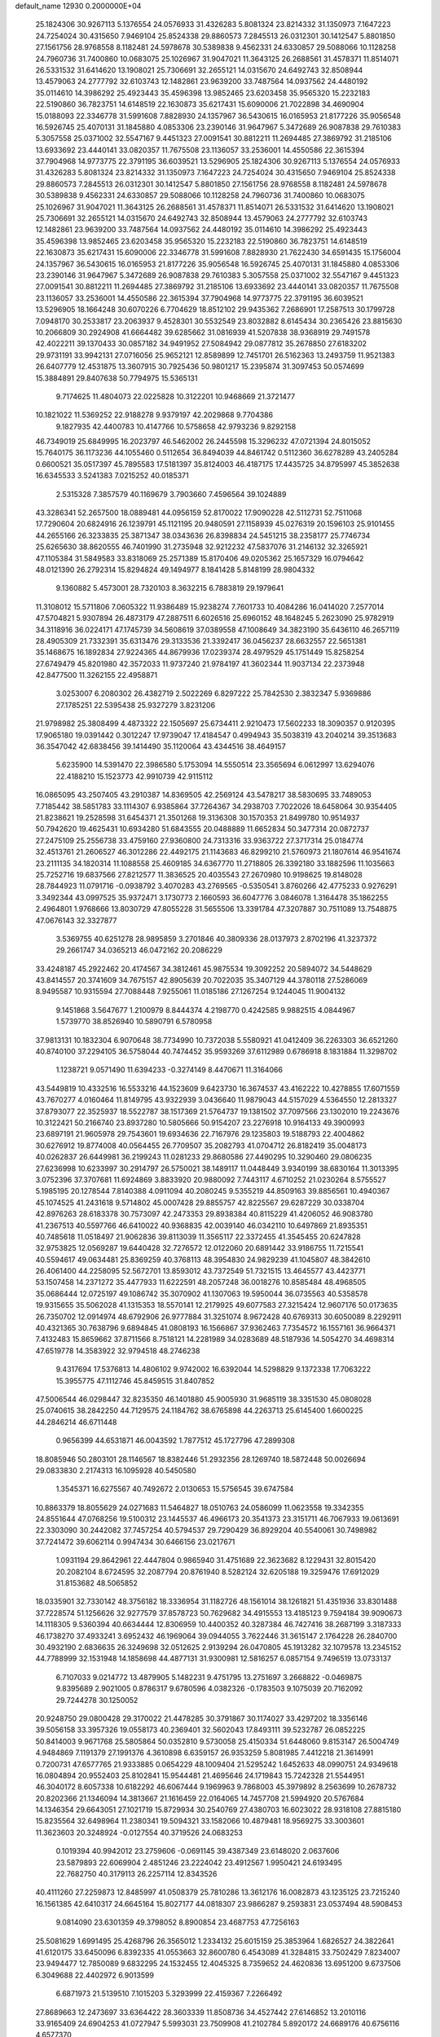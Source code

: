 default_name                                                                    
12930  0.2000000E+04
  25.1824306  30.9267113   5.1376554  24.0576933  31.4326283   5.8081324
  23.8214332  31.1350973   7.1647223  24.7254024  30.4315650   7.9469104
  25.8524338  29.8860573   7.2845513  26.0312301  30.1412547   5.8801850
  27.1561756  28.9768558   8.1182481  24.5978678  30.5389838   9.4562331
  24.6330857  29.5088066  10.1128258  24.7960736  31.7400860  10.0683075
  25.1026967  31.9047021  11.3643125  26.2688561  31.4578371  11.8514071
  26.5331532  31.6414620  13.1908021  25.7306691  32.2655121  14.0315670
  24.6492743  32.8508944  13.4579063  24.2777792  32.6103743  12.1482861
  23.9639200  33.7487564  14.0937562  24.4480192  35.0114610  14.3986292
  25.4923443  35.4596398  13.9852465  23.6203458  35.9565320  15.2232183
  22.5190860  36.7823751  14.6148519  22.1630873  35.6217431  15.6090006
  21.7022898  34.4690904  15.0188093  22.3346778  31.5991608   7.8828930
  24.1357967  36.5430615  16.0165953  21.8177226  35.9056548  16.5926745
  25.4070131  31.1845880   4.0853306  23.2390146  31.9647967   5.3472689
  26.9087838  29.7610383   5.3057558  25.0371002  32.5547167   9.4451323
  27.0091541  30.8812211  11.2694485  27.3869792  31.2185106  13.6933692
  23.4440141  33.0820357  11.7675508  23.1136057  33.2536001  14.4550586
  22.3615394  37.7904968  14.9773775  22.3791195  36.6039521  13.5296905
  25.1824306  30.9267113   5.1376554  24.0576933  31.4326283   5.8081324
  23.8214332  31.1350973   7.1647223  24.7254024  30.4315650   7.9469104
  25.8524338  29.8860573   7.2845513  26.0312301  30.1412547   5.8801850
  27.1561756  28.9768558   8.1182481  24.5978678  30.5389838   9.4562331
  24.6330857  29.5088066  10.1128258  24.7960736  31.7400860  10.0683075
  25.1026967  31.9047021  11.3643125  26.2688561  31.4578371  11.8514071
  26.5331532  31.6414620  13.1908021  25.7306691  32.2655121  14.0315670
  24.6492743  32.8508944  13.4579063  24.2777792  32.6103743  12.1482861
  23.9639200  33.7487564  14.0937562  24.4480192  35.0114610  14.3986292
  25.4923443  35.4596398  13.9852465  23.6203458  35.9565320  15.2232183
  22.5190860  36.7823751  14.6148519  22.1630873  35.6217431  15.6090006
  22.3346778  31.5991608   7.8828930  21.7622430  34.6591435  15.1756004
  24.1357967  36.5430615  16.0165953  21.8177226  35.9056548  16.5926745
  25.4070131  31.1845880   4.0853306  23.2390146  31.9647967   5.3472689
  26.9087838  29.7610383   5.3057558  25.0371002  32.5547167   9.4451323
  27.0091541  30.8812211  11.2694485  27.3869792  31.2185106  13.6933692
  23.4440141  33.0820357  11.7675508  23.1136057  33.2536001  14.4550586
  22.3615394  37.7904968  14.9773775  22.3791195  36.6039521  13.5296905
  18.1664248  30.6070226   6.7704629  18.8512102  29.9435362   7.2686901
  17.2587513  30.1799728   7.0948170  30.2533817  23.2063937   9.4528301
  30.5532549  23.8032882   8.6145434  30.2365426  23.8815630  10.2066809
  30.2924908  41.6664482  39.6285662  31.0816939  41.5207838  38.9368919
  29.7491578  42.4022211  39.1370433  30.0857182  34.9491952  27.5084942
  29.0877812  35.2678850  27.6183202  29.9731191  33.9942131  27.0716056
  25.9652121  12.8589899  12.7451701  26.5162363  13.2493759  11.9521383
  26.6407779  12.4531875  13.3607915  30.7925436  50.9801217  15.2395874
  31.3097453  50.0574699  15.3884891  29.8407638  50.7794975  15.5365131
   9.7174625  11.4804073  22.0225828  10.3122201  10.9468669  21.3721477
  10.1821022  11.5369252  22.9188278   9.9379197  42.2029868   9.7704386
   9.1827935  42.4400783  10.4147766  10.5758658  42.9793236   9.8292158
  46.7349019  25.6849995  16.2023797  46.5462002  26.2445598  15.3296232
  47.0721394  24.8015052  15.7640175  36.1173236  44.1055460   0.5112654
  36.8494039  44.8461742   0.5112360  36.6278289  43.2405284   0.6600521
  35.0517397  45.7895583  17.5181397  35.8124003  46.4187175  17.4435725
  34.8795997  45.3852638  16.6345533   3.5241383   7.0215252  40.0185371
   2.5315328   7.3857579  40.1169679   3.7903660   7.4596564  39.1024889
  43.3286341  52.2657500  18.0889481  44.0956159  52.8170022  17.9090228
  42.5112731  52.7511068  17.7290604  20.6824916  26.1239791  45.1121195
  20.9480591  27.1158939  45.0276319  20.1596103  25.9101455  44.2655166
  26.3233835  25.3871347  38.0343636  26.8398834  24.5451215  38.2358177
  25.7746734  25.6265630  38.8620555  46.7401990  31.2735948  32.9212232
  47.5837076  31.2146132  32.3265921  47.1105384  31.5849583  33.8318069
  25.2571389  15.8170406  49.0205362  25.1657329  16.0794642  48.0121390
  26.2792314  15.8294824  49.1494977   8.1841428   5.8148199  28.9804332
   9.1360882   5.4573001  28.7320103   8.3632215   6.7883819  29.1979641
  11.3108012  15.5711806   7.0605322  11.9386489  15.9238274   7.7601733
  10.4084286  16.0414020   7.2577014  47.5704821   5.9307894  26.4873179
  47.2887511   6.6026516  25.6960152  48.1648245   5.2623090  25.9782919
  34.3118916  36.0224171  47.1745739  34.5608619  37.0389558  47.1008649
  34.3823190  35.6436110  46.2657119  28.4905309  21.7332391  35.6313476
  29.3133536  21.3392417  36.0456237  28.6632557  22.5651381  35.1468675
  16.1892834  27.9224365  44.8679936  17.0239374  28.4979529  45.1751449
  15.8258254  27.6749479  45.8201980  42.3572033  11.9737240  21.9784197
  41.3602344  11.9037134  22.2373948  42.8477500  11.3262155  22.4958871
   3.0253007   6.2080302  26.4382719   2.5022269   6.8297222  25.7842530
   2.3832347   5.9369886  27.1785251  22.5395438  25.9327279   3.8231206
  21.9798982  25.3808499   4.4873322  22.1505697  25.6734411   2.9210473
  17.5602233  18.3090357   0.9120395  17.9065180  19.0391442   0.3012247
  17.9739047  17.4184547   0.4994943  35.5038319  43.2040214  39.3513683
  36.3547042  42.6838456  39.1414490  35.1120064  43.4344516  38.4649157
   5.6235900  14.5391470  22.3986580   5.1753094  14.5550514  23.3565694
   6.0612997  13.6294076  22.4188210  15.1523773  42.9910739  42.9115112
  16.0865095  43.2507405  43.2910387  14.8369505  42.2569124  43.5478217
  38.5830695  33.7489053   7.7185442  38.5851783  33.1114307   6.9385864
  37.7264367  34.2938703   7.7022026  18.6458064  30.9354405  21.8238621
  19.2528598  31.6454371  21.3501268  19.3136308  30.1570353  21.8499780
  10.9514937  50.7942620  19.4625431  10.6934280  51.6843555  20.0488889
  11.6652834  50.3477314  20.0872737  27.2475109  25.2556738  33.4759160
  27.9360800  24.7313316  33.9363722  27.3717314  25.0184774  32.4513761
  21.2606527  46.3012286  22.4492175  21.1143683  46.8299210  21.5760973
  21.1807614  46.9541674  23.2111135  34.1820314  11.1088558  25.4609185
  34.6367770  11.2718805  26.3392180  33.1882596  11.1035663  25.7252716
  19.6837566  27.8212577  11.3836525  20.4035543  27.2670980  10.9198625
  19.8148028  28.7844923  11.0791716  -0.0938792   3.4070283  43.2769565
  -0.5350541   3.8760266  42.4775233   0.9276291   3.3492344  43.0997525
  35.9372471   3.1730773   2.1660593  36.6047776   3.0846078   1.3164478
  35.1862255   2.4964801   1.9768666  13.8030729  47.8055228  31.5655506
  13.3391784  47.3207887  30.7511089  13.7548875  47.0676143  32.3327877
   3.5369755  40.6251278  28.9895859   3.2701846  40.3809336  28.0137973
   2.8702196  41.3237372  29.2661747  34.0365213  46.0472162  20.2086229
  33.4248187  45.2922462  20.4174567  34.3812461  45.9875534  19.3092252
  20.5894072  34.5448629  43.8414557  20.3741609  34.7675157  42.8905639
  20.7022035  35.3407129  44.3780118  27.5286069   8.9495587  10.9315594
  27.7088448   7.9255061  11.0185186  27.1267254   9.1244045  11.9004132
   9.1451868   3.5647677   1.2100979   8.8444374   4.2198770   0.4242585
   9.9882515   4.0844967   1.5739770  38.8526940  10.5890791   6.5780958
  37.9813131  10.1832304   6.9070648  38.7734990  10.7372038   5.5580921
  41.0412409  36.2263303  36.6521260  40.8740100  37.2294105  36.5758044
  40.7474452  35.9593269  37.6112989   0.6786918   8.1831884  11.3298702
   1.1238721   9.0571490  11.6394233  -0.3274149   8.4470671  11.3164066
  43.5449819  10.4332516  16.5533216  44.1523609   9.6423730  16.3674537
  43.4162222  10.4278855  17.6071559  43.7670277   4.0160464  11.8149795
  43.9322939   3.0436640  11.9879043  44.5157029   4.5364550  12.2813327
  37.8793077  22.3525937  18.5522787  38.1517369  21.5764737  19.1381502
  37.7097566  23.1302010  19.2243676  10.3122421  50.2166740  23.8937280
  10.5805666  50.9154207  23.2276918  10.9164133  49.3900993  23.6897191
  21.9605978  29.7543601  19.6934636  22.7167976  29.1235803  19.5188793
  22.4004862  30.6276912  19.8774008  40.0564455  26.7709507  35.2082793
  41.0704712  26.8182419  35.0048173  40.0262837  26.6449981  36.2199243
  11.0281233  29.8680586  27.4490295  10.3290460  29.0806235  27.6236998
  10.6233997  30.2914797  26.5750021  38.1489117  11.0448449   3.9340199
  38.6830164  11.3013395   3.0752396  37.3707681  11.6924869   3.8833920
  20.9880092   7.7443117   4.6710252  21.0230264   8.5755527   5.1985195
  20.1278544   7.8140388   4.0911094  40.2080245   9.5355219  44.8509163
  39.8856561  10.4940367  45.1074525  41.2431618   9.5714802  45.0007428
  29.8855757  42.8225567  29.6287229  30.0338704  42.8976263  28.6183378
  30.7573097  42.2473353  29.8938384  40.8115229  41.4206052  46.9083780
  41.2367513  40.5597766  46.6410022  40.9368835  42.0039140  46.0342110
  10.6497869  21.8935351  40.7485618  11.0518497  21.9062836  39.8113039
  11.3565117  22.3372455  41.3545455  20.6247828  32.9753825  12.0569287
  19.6440428  32.7276572  12.0122060  20.6891442  33.9186755  11.7215541
  40.5594617  49.0634481  25.8369259  40.3768113  48.3954830  24.9829239
  41.1045807  48.3842610  26.4061400  44.2258095  52.5672701  13.8593012
  43.7372549  51.7321515  13.4645577  43.4423771  53.1507458  14.2371272
  35.4477933  11.6222591  48.2057248  36.0018276  10.8585484  48.4968505
  35.0686444  12.0725197  49.1086742  35.3070902  41.1307063  19.5950044
  36.0735563  40.5358578  19.9315655  35.5062028  41.1315353  18.5570141
  12.2179925  49.6077583  27.3215424  12.9607176  50.0173635  26.7350702
  12.0914974  48.6792906  26.9777884  31.3251074   8.9672428  40.6769313
  30.6050089   8.2292911  40.4321365  30.7638796   9.6894845  41.0808193
  16.1566867  37.9362463   7.7354572  16.1557161  36.9664371   7.4132483
  15.8659662  37.8711566   8.7518121  14.2281989  34.0283689  48.5187936
  14.5054270  34.4698314  47.6519778  14.3583922  32.9794518  48.2746238
   9.4317694  17.5376813  14.4806102   9.9742002  16.6392044  14.5298829
   9.1372338  17.7063222  15.3955775  47.1112746  45.8459515  31.8407852
  47.5006544  46.0298447  32.8235350  46.1401880  45.9005930  31.9685119
  38.3351530  45.0808028  25.0740615  38.2842250  44.7129575  24.1184762
  38.6765898  44.2263713  25.6145400   1.6600225  44.2846214  46.6711448
   0.9656399  44.6531871  46.0043592   1.7877512  45.1727796  47.2899308
  18.8085946  50.2803101  28.1146567  18.8382446  51.2932356  28.1269740
  18.5872448  50.0026694  29.0833830   2.2174313  16.1095928  40.5450580
   1.3545371  16.6275567  40.7492672   2.0130653  15.5756545  39.6747584
  10.8863379  18.8055629  24.0271683  11.5464827  18.0510763  24.0586099
  11.0623558  19.3342355  24.8551644  47.0768256  19.5100312  23.1445537
  46.4966173  20.3541373  23.3151711  46.7067933  19.0613691  22.3303090
  30.2442082  37.7457254  40.5794537  29.7290429  36.8929204  40.5540061
  30.7498982  37.7241472  39.6062114   0.9947434  30.6466156  23.0217671
   1.0931194  29.8642961  22.4447804   0.9865940  31.4751689  22.3623682
   8.1229431  32.8015420  20.2082104   8.6724595  32.2087794  20.8761940
   8.5282124  32.6205188  19.3259476  17.6912029  31.8153682  48.5065852
  18.0335901  32.7330142  48.3756182  18.3336954  31.1182726  48.1561014
  38.1261821  51.4351936  33.8301488  37.7228574  51.1256626  32.9277579
  37.8578723  50.7629682  34.4915553  13.4185123   9.7594184  39.9090673
  14.1118305   9.5360394  40.6634444  12.8306959  10.4400352  40.3287384
  46.7427416  38.2687199   3.3187333  46.1738270  37.4933241   3.6952432
  46.1969064  39.0944055   3.7622446  31.3615147   2.1764228  26.2840700
  30.4932190   2.6836635  26.3249698  32.0512625   2.9139294  26.0470805
  45.1913282  32.1079578  13.2345152  44.7788999  32.1531948  14.1858698
  44.4877131  31.9300981  12.5816257   6.0857154   9.7496519  13.0733137
   6.7107033   9.0214772  13.4879905   5.1482231   9.4751795  13.2751697
   3.2668822  -0.0469875   9.8395689   2.9021005   0.8786317   9.6780596
   4.0382326  -0.1783503   9.1075039  20.7162092  29.7244278  30.1250052
  20.9248750  29.0800428  29.3170022  21.4478285  30.3791867  30.1174027
  33.4297202  18.3356146  39.5056158  33.3957326  19.0558173  40.2369401
  32.5602043  17.8493111  39.5232787  26.0852225  50.8414003   9.9671768
  25.5805864  50.0352810   9.5730058  25.4150334  51.6448060   9.8153147
  26.5004749   4.9484869   7.1191379  27.1991376   4.3610898   6.6359157
  26.9353259   5.8081985   7.4412218  21.3614991   0.7200731  47.6577765
  21.9333885   0.0654229  48.1009404  21.5295242   1.6452633  48.0990751
  24.9349618  16.0804894  20.9552403  25.8102841  15.9544481  21.4695646
  24.1719843  15.7242328  21.5544951  46.3040172   8.6057338  10.6182292
  46.6067444   9.1969963   9.7868003  45.3979892   8.2563699  10.2678732
  20.8202366  21.1346094  14.3813667  21.1616459  22.0164065  14.7457708
  21.5994920  20.5767684  14.1346354  29.6643051  27.1021719  15.8729934
  30.2540769  27.4380703  16.6023022  28.9318108  27.8815180  15.8235564
  32.6498964  11.2380341  19.5094321  33.1582066  10.4879481  18.9569275
  33.3003601  11.3623603  20.3248924  -0.0127554  40.3719526  24.0683253
   0.1019394  40.9942012  23.2759606  -0.0691145  39.4387349  23.6148020
   2.0637606  23.5879893  22.6069904   2.4851246  23.2224042  23.4912567
   1.9950421  24.6193495  22.7682750  40.3179113  26.2257114  12.8343526
  40.4111260  27.2259873  12.8485997  41.0508379  25.7810286  13.3612176
  16.0082873  43.1235125  23.7215240  16.1561385  42.6410317  24.6645164
  15.8027177  44.0818307  23.9866287   9.2593831  23.0537494  48.5908453
   9.0814090  23.6301359  49.3798052   8.8900854  23.4687753  47.7256163
  25.5081629   1.6991495  25.4268796  26.3565012   1.2334132  25.6015159
  25.3853964   1.6826527  24.3822641  41.6120175  33.6450096   6.8392335
  41.0553663  32.8600780   6.4543089  41.3284815  33.7502429   7.8234007
  23.9494477  12.7850089   9.6832295  24.1532455  12.4045325   8.7359652
  24.4620836  13.6951200   9.6737506   6.3049688  22.4402972   6.9013599
   6.6871973  21.5139510   7.1015203   5.3293999  22.4159367   7.2266492
  27.8689663  12.2473697  33.6364422  28.3603339  11.8508736  34.4527442
  27.6146852  13.2010116  33.9165409  24.6904253  41.0727947   5.5993031
  23.7509908  41.2102784   5.8920172  24.6689176  40.6756116   4.6577370
   7.4592182  42.7115065   7.5962061   6.6457728  42.8328436   8.2268958
   6.9882723  42.6993497   6.6792397  25.7886919  25.8567817  13.4371783
  25.6358504  26.7914513  13.8338531  26.7944325  25.7051741  13.6661364
  24.4805953   9.1091893   3.6892741  24.7670551   9.0477082   4.6528489
  23.6563335   9.7455142   3.7128303   8.6554724   0.9304969  44.1304480
   9.0328074   1.1104417  45.0225242   8.1554659   0.0356882  44.2270936
  11.9090723   2.8638671  27.4501914  11.7869766   2.1329852  26.6728937
  12.9183846   3.1805314  27.3409711  25.2848219  18.8965493  20.5441721
  25.4420415  17.9616191  20.8918980  24.9752740  18.9112942  19.5964605
  46.9265256  43.4040123  20.1998240  46.4343324  43.6845345  20.9886289
  46.9093659  42.3517781  20.3152681  13.7246894  38.3396731   4.3661669
  13.3517902  38.0695842   5.3412599  14.7064600  38.1857845   4.4826888
  19.4275285  24.4909188   9.5861449  18.4065273  24.5241857   9.7758371
  19.8027391  25.3172059   9.9621457  26.7976358  10.2048070  20.2795686
  26.7407011   9.9816281  19.3027255  26.6760367   9.3196226  20.8124439
   5.0147198   3.8312414  23.3896498   4.1346017   4.0476367  22.8231147
   5.2800575   2.9047925  22.9497731  25.0750020   2.6541487   6.3180804
  24.2660139   2.8375064   5.7722527  25.4216900   3.5607512   6.6447685
  41.7874181  23.8092878  21.0851988  42.0597471  22.8432935  21.2116301
  41.7434271  23.8913195  20.0657033  33.3578441  27.4702686  38.4308433
  33.4223540  26.4926765  38.2029969  32.7422519  27.4222560  39.2959087
  25.2275063  50.7524834  37.4683852  24.3008587  50.3373454  37.2897162
  25.6160333  50.8056067  36.5199295  21.8418092  52.5104424  40.3810055
  21.4321607  51.6297361  39.9201699  22.7849201  52.2934892  40.4833437
  40.1370163  27.1491868   4.1930475  40.5107080  27.2274357   5.1575308
  39.4065368  26.5079009   4.2178404   1.9087920  23.1234620   3.9359644
   1.5667926  22.1846234   4.0839612   2.8366552  23.1284626   4.3645875
  23.5919811  27.2181472  28.7581744  23.8189763  26.8785879  29.7271101
  22.6366682  27.5952791  28.9015549  45.5408196  27.6308985   4.5497447
  45.9778152  26.7187971   4.5399526  44.9589802  27.6355915   3.6435665
  41.9431167  22.9125628  44.4842185  41.9420165  22.2012948  43.7267415
  41.1152809  23.4019338  44.4411991  20.5523661  42.6728074   6.0741174
  20.5764427  43.5715783   5.5794060  20.7962546  42.8757673   7.0258196
  37.6814436  38.6503839  47.9112374  37.5003926  37.8625618  48.4946114
  38.1845340  39.3539874  48.3566440  37.6089863  49.6802078  30.3888103
  37.3117397  50.6447031  30.5673981  37.9612053  49.6915211  29.4323512
  45.6763942   5.4833971  20.3094708  46.3563432   5.2656885  19.6230260
  46.1356222   5.7238959  21.1672557  15.0868352  32.7698999  41.3615468
  15.4111932  33.2474445  40.5418749  14.0510221  32.6785562  41.2285136
  20.5200631  21.5192281  24.8004959  20.5276249  20.6128536  25.3090198
  19.5577543  21.7965216  24.7249016  31.1445859   5.7851717  41.6094878
  30.5039330   6.3383025  41.1263248  32.0089580   5.7520387  41.0250106
  40.2899163  24.9847613  46.0848603  39.8200906  24.2923186  46.7251621
  41.2839606  24.8956203  46.4184057  33.8830502  11.3599101  21.9096212
  34.9224681  11.3409006  22.0721561  33.5978797  12.0868468  22.6386807
  30.8745501  20.2835833   3.4943366  30.5860445  19.6843966   4.2349143
  31.8626717  20.5409845   3.7123132  33.6863912  11.6389110   7.0085194
  33.4454681  11.7209601   7.9941870  32.7935398  11.2650497   6.6214394
  43.4385360  23.5570248  26.3100748  43.3835621  22.6609797  26.7672755
  42.6202287  23.6514519  25.7134894  47.2885361  33.3281199  44.8852578
  48.2530337  33.2067050  44.5869586  47.2935170  33.0866044  45.8598327
  28.4962558  19.4768773  18.6176291  27.7091471  19.9704859  19.0637242
  28.8986212  20.2074695  17.9446819  27.1707127  21.5748787  19.6860467
  26.5407065  21.4734922  20.5144136  27.6268622  22.4957525  19.8299297
  24.2976116   6.8404902  19.1006198  24.6173286   7.6964090  19.5048001
  23.3529553   6.6186154  19.3284123  28.7812040  22.9758342  26.0995692
  29.0535290  23.7547799  25.4753398  27.8028337  23.1801221  26.2073341
  36.8146705  44.0574826  19.1803516  36.1644603  44.0878436  18.4279971
  36.8904083  45.0008562  19.5853656  27.1951611  26.9364766  24.5918407
  27.1091621  27.1601078  23.5823266  26.2418118  26.9171067  24.9273547
  27.5056552  35.5849177  45.6560321  27.4233521  35.0217936  46.5234557
  28.1399381  36.3585086  45.9041485  46.5222309  34.4822638  13.0031573
  45.7832352  33.7441432  13.0758679  47.2499152  34.0586805  12.4276307
   4.6963538  15.3169680   8.3264900   5.4517746  15.7270226   7.7509499
   4.7925958  14.3245696   8.0224881  47.1863322  50.3441220  12.7378406
  47.0623037  50.6591197  11.8214181  46.5003182  49.6366027  13.0267023
   1.9414538   6.4688956  47.6428602   1.8068265   6.6141871  46.6548671
   2.6715619   7.1479861  47.9649729  24.7812964  41.5060573  12.6839184
  24.0778919  41.1553594  12.0383596  25.5178756  41.8661441  12.0498450
  15.6868007  50.9500535   9.4055397  15.5150095  50.3102861  10.2092239
  14.7863144  51.1715662   9.0435601  21.0385631   3.8604089   7.5703534
  20.1335915   3.6741890   7.9884349  20.9240477   3.5163482   6.6403904
  36.4525992   1.6124680   6.4317262  35.8670965   0.7903359   6.2443117
  35.7932002   2.3147558   6.8610700  30.2076730  32.2399675  29.7689065
  30.0963401  31.2747364  29.6206421  29.2429572  32.6197205  29.8026889
  46.4980898   3.0661137  23.5106603  47.2248059   2.6992282  24.1286335
  46.8452292   2.8467509  22.5881654  42.6665985  35.7456292  34.6772715
  42.2828191  35.0744424  34.0542768  42.0082671  35.8863877  35.4742657
  15.7918624  44.9368620  31.2757975  15.3336505  44.5483752  30.4429099
  15.1363433  44.8406574  32.0345793  11.3094388  12.0158437  24.3677399
  12.1556378  11.4682777  24.1277603  11.1332704  11.6480393  25.3860934
  30.2829220   4.3014205   2.8112425  30.6895198   4.5282872   3.7606064
  31.0894030   3.8857032   2.2698267  23.7153612  45.3669619  45.1973542
  23.0770161  44.9271183  44.4994116  23.3694941  46.3339681  45.2601881
  26.5571910  23.1799391  48.1129611  26.1239974  23.0023417  47.1951337
  25.7523358  23.0331406  48.7537084  45.5470724   1.5169315  10.8331181
  45.1273499   0.6200033  10.6017143  45.6064701   1.9975595   9.9306648
  24.4229405   1.5681316  23.0346399  24.3801685   1.1144519  22.0899049
  23.5968464   1.2152925  23.5188184  27.5650661  17.6644940  36.3975696
  27.0451935  17.9444963  35.5899079  28.5167282  17.9082725  36.2133938
  28.6602364  28.6974701  31.4397396  29.4498473  28.9987849  30.8731851
  28.5364128  29.4717944  32.0967619  19.7592984  15.5788979   3.8266134
  19.8486729  15.6251482   2.7969787  19.1381190  14.7544873   3.9627054
  29.4027832   7.3776428  44.2141740  29.2687906   8.3526293  43.9969612
  30.1815556   6.9657382  43.7319018  16.1826655   7.2457253  11.7794573
  15.7241283   6.6622829  11.0634882  16.7192435   6.5640949  12.3547932
  48.0432700   4.4690674  40.8780357  47.4608121   4.1166581  40.1694682
  49.0129453   4.4149024  40.5084632  15.7162447  18.0528244   5.3595352
  15.5469163  18.7481012   6.0544486  16.1523916  18.5379387   4.5385402
  19.8987737  22.4582763  41.2150509  20.9180842  22.5092122  41.0335013
  19.7749619  22.9142976  42.0996622  25.6966508   0.9697752  18.2295078
  25.5308999   1.2998218  17.2666302  25.8706086  -0.0091815  18.1594303
  21.9372207  49.6219276  16.2985402  21.4393884  48.8251990  16.6186023
  21.5597194  49.8532906  15.3986025  36.6210170  35.3598733   9.4083745
  37.0134737  34.9839498  10.3266345  36.9634143  36.3547110   9.4960986
  23.7481431  17.2674311  25.4902802  23.0102482  16.5756072  25.1634661
  23.5193760  17.4145261  26.5040120  16.7495565  41.8248387  36.0332850
  16.7230817  42.8202958  35.9724403  16.8436754  41.5694997  37.0098946
  33.9915930   5.6862734   0.7533358  33.1049517   6.2329411   0.9459685
  34.0363242   5.6420244  -0.2607806  16.0464803  21.8155825  27.5211105
  15.9665119  21.5682993  28.5441070  16.5723311  22.6911578  27.5969818
  13.7575747  11.6132017  21.2809445  14.5052696  11.3805239  20.6775138
  13.8707087  12.5751009  21.5909360  21.3400623  20.3557016  10.2994653
  20.8768831  21.0542417  10.8925027  20.7416255  19.5128693  10.4656767
  42.9095115  10.2079920  45.5453734  43.5106605  10.4549141  44.8081266
  42.9242149   9.1602435  45.5312654  43.9668001  49.2767326  15.7453083
  43.1292542  49.9023301  15.8004295  44.3075853  49.3930183  16.7446447
   2.6580168  47.3713082  28.0559606   2.6032954  47.6411465  27.0728222
   1.9697249  46.6154450  28.1377154  31.8608366   5.0046495  17.4087375
  31.9097596   4.0741775  17.8546790  30.8738251   5.2595690  17.4683049
  21.7128987  27.0943763  25.1813411  20.9605852  26.5542627  24.6693829
  21.2884665  27.5584129  25.9364048  29.9071647  32.8702376  25.5677571
  29.9388888  33.5320036  24.7731957  30.6693936  32.1780776  25.4360198
  16.4393257  49.2523113  28.0198303  17.3820384  49.6529444  27.7200883
  16.6535267  48.2675910  28.3184161  22.3748248   5.8637854  26.8834915
  23.3397975   5.8843964  27.2777978  22.3253687   4.9391864  26.4410919
  36.3359257  17.6322585  17.8117450  35.9444702  17.3423530  18.7364308
  36.4596285  16.6820524  17.4055546  19.5496245  23.1055938   2.9541344
  19.3074606  24.1043392   2.7765800  19.0191987  22.6561343   2.2260829
  38.8816803  31.4094372  45.5051164  37.8815242  31.3636698  45.3181314
  38.9594772  31.8081869  46.4433669  30.9190963  26.1768043  47.2898353
  30.6648965  27.1802326  47.3925151  29.9323613  25.8401452  47.2296185
  34.3941316   0.7383016   0.5164762  34.1359225  -0.2599265   0.3657729
  35.2364905   0.8489298  -0.0745339  24.3509752  30.6965427  32.2677921
  24.0447034  31.3231116  31.5195022  24.8585047  29.9421414  31.7296235
  12.5417096  13.3467444  17.8978727  13.3729815  13.3681478  17.2409917
  11.9838631  12.5689149  17.5506094  15.6577777  52.6922064  31.1123768
  16.1728546  53.0948239  30.3682649  15.4131319  51.7401267  30.7543564
   2.0560618  38.5049468  47.1232221   2.1192602  38.6278208  46.1107978
   2.6186156  39.1778845  47.5498912  12.8089638  20.2209068  45.8228088
  12.7613596  19.7487996  44.8880235  11.7838686  20.3400962  46.0696184
  13.7600582  28.7252863  15.0733045  13.7376369  29.4443022  14.3135480
  14.0560531  27.8478442  14.5984549   8.2406617  49.6819310  40.0258395
   8.7900284  49.7597415  40.8813875   8.8142557  50.0479697  39.2880361
  16.6514662  38.9546921   4.0216721  16.3204945  39.8121507   4.4063092
  17.6404098  39.1153753   3.8039940  11.3317901   8.8732574  18.0121357
  11.1644008   9.7810364  17.5763557  11.5255351   9.1092252  18.9754899
   1.0222121  32.5737425  39.3581351   0.2047425  31.8977997  39.2877272
   0.8754933  32.9079348  40.3267123  45.1066247  50.1020987  20.8354757
  46.1126944  50.1557845  20.8660239  44.7621923  50.9812265  21.0498938
  18.4653922  29.3492373  45.4362006  19.3767466  29.3690547  44.9672713
  18.6685657  29.1297982  46.4182799  40.7819882  45.7061256  37.9304779
  40.9585658  46.2567826  37.0691757  41.7466947  45.6156636  38.3340973
  10.2520558  25.9457345   9.1090295  10.2290853  26.9031249   9.4910289
  10.5693351  25.3513124   9.8582888  40.6895912  45.2321800  16.0729881
  40.1909515  45.9145369  16.6727635  41.5070152  45.7814606  15.6828469
   3.8576649  21.5478039  28.0451231   4.3224425  22.3855254  28.4092457
   2.8468477  21.6538517  28.3961368   7.2555256  24.8100451   7.7458804
   6.8320125  23.9807444   7.3523742   8.2603534  24.7016440   7.6347609
  19.2861679  12.3374015  13.9163771  19.3244996  13.0709562  13.1911480
  20.2383592  12.0888502  14.0447945   6.0163771  42.7947752  48.8773168
   5.2822473  42.4084503  48.3128757   6.6540312  43.2488061  48.2597710
  16.7866221  15.5774732  40.6869548  16.5749575  14.9698630  41.5396646
  15.9733826  15.4113922  40.0640203  21.6619653  23.6700942  45.1625591
  22.4986470  23.7047606  44.5815803  21.3453925  24.7069445  45.0755285
  26.5658014   4.5697451   2.5751057  25.7361147   5.1040327   2.5786559
  27.3020332   5.1236365   2.0709179  45.0381806  29.0692549   0.0111822
  44.7971912  28.6441382   0.9163089  46.0777800  29.0240502   0.0426343
  30.5664480   4.9079229   6.2375182  29.7011486   4.4475626   6.5293588
  31.1232219   5.0126136   7.0751166  43.4520962  50.4474126  12.3809638
  44.1104156  49.8141633  12.8517981  42.6532264  49.8483701  12.1464022
  40.7417583   1.6955765  18.7417654  40.7079644   1.2146340  17.8256405
  41.1196020   2.6398277  18.5085403  41.7511899  16.4047547  42.8863227
  42.0428697  15.4386140  43.3303655  42.5856279  16.4641632  42.2341127
  38.6390568  42.7228313   4.1170078  39.0637515  42.4316791   5.0234500
  38.0815647  41.9477515   3.7874562  22.6108770  12.0130927   5.5333757
  22.3572740  12.9805336   5.2699896  23.3503711  12.0461379   6.2422649
  23.8314622  32.9383538  35.3794971  24.7475064  32.7950230  34.9353018
  24.0111307  32.5497864  36.3179584  17.8059783  16.6538046  24.0149652
  17.6993401  17.3446218  23.2523023  16.9235585  16.0705465  23.9330590
  21.0341457  21.2513230  21.1876782  21.7086999  21.2590453  21.9793301
  21.2859517  20.3601698  20.7141136  31.6109864  14.7194094  21.4388347
  31.3693668  15.6753565  21.1798894  30.6749304  14.3632235  21.7985722
  16.5528449  48.9998325  44.9249096  16.3563058  48.7694478  45.9618974
  17.6097622  48.9254443  44.9511720  10.8178122   1.4959257  35.2133899
  11.7508404   1.8421447  35.6444921  10.3925447   0.9864413  35.9974419
  39.8149801   2.7311674  35.6765791  40.5982863   2.6308748  36.3413632
  40.2020508   2.9202643  34.7713625   3.7584443  48.7115181  30.0480457
   4.4547773  49.2823088  29.4570720   3.3753875  48.0792596  29.3357079
   9.8568357  46.5949113  22.7572648   9.0046204  47.1384487  22.6867599
   9.5914323  45.6427784  22.6481978  23.1994583  17.6162430  41.1095580
  23.6579838  18.5556858  41.3972419  23.0778704  17.1246464  42.0124864
  20.6456761  51.7727845  45.3775984  20.7334837  52.6771333  45.9111517
  20.4566392  51.0419878  46.0380329  11.9299923  31.0918407   6.8328455
  12.8649279  31.3933303   7.1528294  11.3374412  31.9205982   7.0634460
   0.8143825  44.4841099  13.9737279   1.1156552  45.2491771  14.6470353
   0.5269895  43.7440145  14.6345347   9.1127250  24.4328981  27.1606053
  10.0299344  24.9983573  27.2407635   9.4145083  23.5075290  27.4351646
   6.0214352  15.1160877  11.9632851   5.7964779  14.3810289  11.2540557
   5.8078522  14.6314112  12.8210447  39.2062303  21.7944365  22.9386229
  40.2132938  21.5513791  23.0520503  39.2336257  22.8251226  22.7428548
  38.4400637  13.6048070  35.9291436  39.0433024  14.1487392  36.5935362
  37.6723842  13.3180124  36.5328107  28.9480874  47.3048704   8.3827142
  28.7706514  48.3035659   8.3208608  29.0725453  47.1153513   9.3660038
  27.6704838  12.5587175   6.6647571  27.1024582  13.4086759   6.5128451
  28.4789430  12.9954760   7.1475365  47.3326688   0.8160541   2.8917589
  46.3248653   0.6658491   3.0519559  47.5618575   1.7459159   3.2694637
  15.1920352  15.6856395  48.5835872  15.9241639  16.0990714  48.1287340
  14.4256116  16.3721825  48.5789613  46.4258284  22.2431875  12.6092001
  45.9009459  21.6123172  13.2168796  45.8747212  23.1071828  12.5810051
  20.9388854   2.5134714  12.0006324  21.5854899   2.4579127  12.8409427
  20.9101307   1.5533380  11.6466759  27.0947486  38.9385393   0.2309064
  27.0498828  39.8330730   0.7047114  26.8591314  38.2919588   0.9795723
  34.7708682  14.0968089   5.4244072  34.4238081  13.2735035   5.8648315
  34.1720897  14.8999151   5.6415641  36.9061326  43.4243893  34.1389806
  37.0998845  42.8141851  34.9526424  36.8176027  44.3330764  34.5455085
   9.7231880  41.8485487  44.1088586  10.2689417  42.6304821  43.6570930
  10.1167439  41.8008136  45.0767026  35.5163873  41.4852167  16.7073781
  34.6354222  42.0666112  16.7755746  36.0321627  41.9105591  15.9240292
  14.3421922  19.3747541   2.6904959  13.7007302  18.6799195   2.3806756
  13.9521334  19.8229771   3.5091297   0.1354167  14.1277088   0.8924998
   1.1248181  13.9684969   0.6030877  -0.3002368  13.1898997   0.7530728
   6.3926311  44.6394756  35.6315317   5.8603207  45.5422413  35.6819862
   6.8085791  44.5098005  36.5159869  17.7744440  11.7772423  18.7393671
  18.0958168  12.4360213  18.0627959  17.6546308  12.3396568  19.6172156
  42.4016873  41.1285851  32.5263117  42.4937383  41.6131102  33.4075976
  41.5217139  40.7602443  32.4188494   3.2809442  23.1463478  43.8305087
   2.9049751  24.0344444  44.2035057   2.5019591  22.6492507  43.5708714
   6.3969613  27.1768267  38.6578923   6.0836306  26.7292036  37.7633108
   6.2856982  26.4649232  39.3424863  41.3036176  35.8677409  11.6527050
  40.9636427  36.7072202  11.2058587  41.4845506  36.1522791  12.6005632
  23.5620550   1.3270066  34.0633736  22.6434462   0.8882263  34.2786990
  23.7888337   1.8221145  34.9758013  10.1620232   4.5423323  46.7237098
   9.8758072   5.1116300  47.4998820   9.6779413   4.8739968  45.8976191
  12.2630377   6.2389929  30.5180688  12.9245535   6.6897783  29.8648053
  11.6610737   5.7185750  29.8661764  19.3284121  24.1315426  14.6472141
  18.7475125  24.0342601  15.4767926  19.2207793  25.0368588  14.2593509
  41.9539289  17.2228870  13.2800423  42.5229545  17.4528807  14.1178999
  41.0767989  17.7490001  13.4323066  24.1419966  48.1432745  12.5136184
  24.9713497  47.5216466  12.2427502  23.9191780  47.7630117  13.4205185
  15.8788234  19.9840230  13.7438378  14.9784905  20.5105473  14.0981552
  15.9297614  20.3240318  12.7752915  27.9103527  15.5437654  48.7957926
  28.1863808  14.6250098  49.1496050  28.6154828  16.1607189  49.2025809
  14.6162658  30.7056755  45.0198953  15.0973011  29.8438736  44.7921714
  13.8108071  30.7089321  44.3422355  26.0533391  47.5729181  37.7872245
  26.1535527  48.5148405  38.2269512  25.0929403  47.3152609  38.0392812
  43.5864655  32.8100806   9.0614737  43.7900792  31.9347410   8.5545796
  44.3762299  33.4383601   8.8347798  21.2582478  38.1012325  31.4067980
  21.3026621  38.9585030  32.0070495  22.1831282  37.9881626  31.0454502
  24.6656239   8.8802882  12.8336740  25.5587183   9.2826916  13.2763431
  24.3451440   9.7867366  12.3984539   1.7235611  37.7227944  10.4412747
   0.9025925  37.6927523   9.7527568   1.2839093  37.3860858  11.3230633
  24.2246030  27.3758498  35.8905652  25.0755798  27.9555342  35.7302103
  24.5425649  26.4411554  35.7361155  44.3970224  21.6680494  15.9983671
  43.8394552  21.9482482  15.1937994  44.8763895  20.7781034  15.7143662
  34.6616695  13.8922452  35.7183994  35.2319483  13.2150280  36.2160906
  34.5700602  13.5341592  34.7510333   5.9633938  28.4287409  22.3060680
   5.8530123  27.4522465  22.7195029   6.9796018  28.4030802  22.0380678
  11.6625441  31.3307618  16.2210258  11.8785841  30.3303917  16.3298546
  12.5284161  31.7848732  16.5211330  34.8951088   8.1781942   6.3256794
  35.0493672   9.1725155   6.5346142  35.4762385   7.7100307   7.0243706
  11.7156788  18.3157785   6.0960029  11.9483041  17.3344099   6.0226294
  11.4684838  18.4367908   7.1081333  12.9424225   6.0906247  47.7504605
  13.0273923   5.0932191  47.6205314  13.6834770   6.4716530  47.1571427
  14.2690994  11.6327519  29.0192258  15.2687276  11.9806818  29.2092556
  13.7638552  12.4656991  29.3103559  11.1013424  39.7497791  16.6135778
  10.6068510  40.1351838  17.4222279  11.9025761  39.2900792  16.9693099
   3.2102740   7.7846089  20.5967570   3.4527244   6.8286530  20.1937282
   3.7739734   8.3442574  19.9935320  10.8843024  20.8533584  48.0020971
  10.3709407  21.6683268  48.2823045  11.3084209  20.4299419  48.8238444
   9.6734338  47.4685454  37.3152495  10.0293647  46.9484783  36.5154189
   9.7765253  46.8251339  38.1156776  45.2369888  36.9276186  13.4231237
  44.5620385  36.9693428  12.6294719  45.8813781  36.1547589  13.1417945
  35.8581591  35.5377175  32.7605050  36.2921201  35.3955272  31.8304388
  34.9610166  35.0261104  32.7273016  37.2192121  27.2361767  19.3913349
  37.3993394  27.2088319  18.3446368  37.6396139  28.1487807  19.6698611
  31.1896572  46.0596293  29.1146510  31.0951965  45.6091344  28.2245563
  31.9353675  45.4909486  29.5658901  18.7582422  49.4064524  30.7322117
  18.0886386  48.6799766  30.8550737  18.6697191  50.0158404  31.5294488
  27.9436890  36.8884435  15.5767475  27.7841208  37.2210651  14.5946359
  28.6924236  37.5551242  15.8638003   4.4417516  12.4213147   7.8317651
   3.5150138  12.8423670   7.7668421   4.6546731  12.1169540   6.8313857
  44.5178690  49.8448973  25.5868302  44.3470696  50.8347392  25.7760447
  44.4171607  49.3522665  26.4718424  41.5384180  47.1565194  35.8636936
  41.5329618  48.1708571  35.7762230  42.5168892  46.9903263  35.5360369
  28.5484773  20.2082619   2.3316418  29.4203799  20.3297360   2.8689678
  28.5989503  21.0622123   1.7035635  19.8908821  38.3757096  29.1886860
  20.6299201  38.7111405  28.6070335  20.1720068  38.3900435  30.2000062
  29.8782413  30.6720505  35.6011128  30.5561470  30.0263319  35.9585104
  30.0521560  31.5421563  36.0526552  39.9671349  35.8954257  21.3008328
  40.4017729  34.9325015  21.3426535  39.9550337  36.1788113  20.3424019
  40.4741367  49.7856050   2.2274494  40.7349237  50.4581620   1.4608440
  41.1122960  49.0220214   2.1397475  43.5815612  25.3833018  38.2178271
  43.4041452  26.3555251  37.8155042  42.8814920  24.8314341  37.8164449
  32.1223434  46.8103810  32.6675115  32.2915066  47.8440083  32.6217574
  31.5793583  46.7180506  33.5556522   0.9314941   6.4953607  14.9710802
   0.3668005   6.7113575  15.8653899   1.8227620   6.9829288  15.2186852
  28.8606419  16.2754033   2.8019903  28.3292922  15.3767059   2.7576636
  28.1665786  16.9504812   3.1463058  17.3443087  49.2425209  23.9731763
  18.0855533  49.9595026  24.0429000  17.8143782  48.3794124  24.2425609
  36.7734399  17.8122370  29.7406028  36.6816141  17.7802067  30.7656657
  37.2783444  16.9743605  29.4828753  13.1696303  23.6017507   8.5457824
  13.9984211  23.4246251   7.9730391  12.9876604  24.5716803   8.2956615
  20.7209759  28.4542369  41.6346212  20.4202067  29.3641635  41.3429405
  19.9310861  27.7915699  41.5821808   8.1739113  50.8962564  19.0292968
   8.0679863  50.5411014  19.9827004   9.1924097  50.8013387  18.8844539
  15.0311330  23.1384649  32.3759219  16.0303924  23.1039016  32.2966097
  14.7936530  24.0761011  32.7482006   1.2980129  43.7272224  10.4525563
   0.2604026  43.6324216  10.4182866   1.5689076  44.6658206  10.2417761
  40.4051863  46.1369531   5.4795663  41.0447308  45.3890447   5.8037815
  40.0842692  45.8043483   4.5323502  18.1728418  44.6543114   7.4427297
  18.1552109  43.7245365   7.9140866  17.3251264  45.0822848   7.8462239
  23.7568726  39.8351886  16.1957412  24.0014651  40.5973310  16.8170300
  23.3561388  39.1212230  16.8466009  21.6599775  22.6592382  47.6045499
  21.9035962  23.0004229  46.6667522  20.8737031  23.2607738  47.8819335
   2.2648650  24.2627901  34.3493013   2.7458364  25.0173523  34.8627245
   1.2444046  24.6002819  34.3418930   4.6764502  28.2799154  46.5003424
   4.5937495  29.0300162  47.2697597   5.4718971  28.6440970  45.9539140
  20.3980938  15.7014644  42.5049180  20.4581938  15.4312474  41.5258257
  21.3512871  15.9117649  42.8093947   8.3100701  47.6306028  29.5331462
   8.3247588  48.6537119  29.5431281   8.6400594  47.3832068  30.4721605
  43.8802751  30.3580219  27.9174872  43.1490598  31.1067171  27.9016364
  43.4119004  29.5151975  27.5048835  47.2338599   9.6142776  14.9868884
  46.4643986   9.2505553  15.5883814  46.7182957   9.7054625  14.0657679
   8.1429856  22.3121377  19.9444012   7.1965863  22.0827426  20.2039702
   8.0876848  23.3447338  19.7341751  42.1181650   3.5618182  28.7794525
  42.0712273   2.9876240  27.8974764  42.1917609   4.5338108  28.3252773
  43.7656233  43.3388272  38.2753947  43.9812287  44.1471103  37.6184927
  44.7492330  43.1770985  38.6624103  15.1856427  22.9491864   6.7887704
  14.7218586  23.6249187   6.1908883  16.1642996  22.9174187   6.4644015
  18.8324068  29.0015370  48.0345649  18.4102090  29.0341197  48.9844061
  19.4711588  28.2743501  48.0531354  45.7697869  11.9197323  17.9432551
  44.9362511  11.3725527  17.7897426  45.6030229  12.4080746  18.8605200
  38.2477400  19.9413825  25.9579133  38.5892529  19.5351678  26.8593741
  38.5623579  19.3016790  25.2511423  45.3367813  39.3623022   7.4699776
  46.3687546  39.3592749   7.3062873  45.2434098  39.9407739   8.3269901
  25.5548136  11.7635912  22.1555251  25.1247213  10.9845254  22.7152351
  26.1239234  11.2953653  21.4612094  45.3477497  11.6373260  20.7976763
  44.9901878  11.5676152  21.7685820  46.2415535  11.1691215  20.8403373
  24.5577972  16.5228233  18.3707097  24.8724717  16.3562069  19.3391687
  24.9418838  15.6697882  17.9207751  33.7728467  24.9711847  35.3161412
  33.8389393  24.2439485  34.6053326  33.9518635  24.5295508  36.2172560
  20.1720323   1.4630474  21.9389046  20.6718988   1.0732339  22.6933001
  19.1738425   1.3725646  22.2213485  21.1525260  52.8143480  11.1348064
  21.7286959  52.0331547  10.8885088  20.2227898  52.5782526  10.7801017
  42.5078323  37.6326584  48.4785688  43.4422709  37.7663049  47.9629842
  41.8297583  38.0609069  47.8550289  46.3794892  50.1082541   0.4650688
  45.3622879  49.9764114   0.6639153  46.4265132  51.1156309   0.5466003
  20.5682246  15.7389238   1.3468593  21.5385965  15.8421140   1.5772247
  20.5248115  14.9978922   0.6168030  33.9434025  32.7854359  37.5307835
  33.1789757  33.2516417  38.0704781  34.0210853  31.8819540  37.9815604
  14.0991363  41.6508310  38.9940850  15.1157477  41.5858487  38.9224400
  13.7378632  41.9684206  38.0841372  41.1484199  20.4588618  33.2451702
  41.8540627  19.9921644  33.8955191  40.9993844  21.3535710  33.6535537
   4.3068029  29.4020833  38.1613058   5.0777302  28.7759352  38.1890482
   4.0274350  29.3128423  37.1686811  34.7653482  27.7754574  29.3671491
  34.5102264  28.7093327  29.1567805  35.5931908  27.7277532  29.9266047
  27.5222788  24.8653615  30.7825018  28.2297449  24.1970183  30.7967692
  27.7891930  25.6118945  30.1681112  25.4988172  48.2342887  42.1948677
  25.5080506  47.1813223  42.0032499  26.4790447  48.4981452  41.8503888
  45.4661823   9.7601571  12.9153769  45.7760674   9.6615176  11.9214738
  45.1628396   8.7676011  13.1297669  25.2614491  44.2870094   4.6227861
  26.1119672  44.8530916   4.5234124  25.4170151  43.5255728   3.9227734
   4.0896480  23.9184516  29.4468262   4.9611444  24.3606137  29.6127195
   3.6839424  23.7234470  30.3816369  10.2679639  38.6304619  26.8003021
  10.3134088  39.4775664  27.3889937   9.3411598  38.2716386  26.9250454
  39.0096429   1.2183791  42.8062265  38.4599557   0.6687071  42.0997702
  39.9331628   0.8938191  42.8042582  28.9543534   8.9071211  28.0589249
  29.6016058   8.1115649  27.9987206  28.7732244   9.1114317  27.0691565
  16.1134933  36.2884496  37.0732221  15.2141166  35.8227826  37.2535171
  16.4578432  36.3382427  38.0701013  33.1467879  30.5894064   5.0296338
  33.5362864  31.4559956   4.7146495  32.9657368  30.7716322   6.0261128
  42.7848038  21.9510218  48.5887343  43.5960559  22.0396859  49.2101225
  42.0967691  21.4233429  49.1927783  28.4917194  39.3246000   7.3803106
  29.3100816  39.8210351   7.7243725  27.7672299  40.1140660   7.2665212
  41.9896228   2.4234951  40.0757696  41.9212203   1.6920724  39.3325550
  41.7848922   1.8780012  40.9221750  33.8244728  18.5849554  48.2840329
  33.3564425  18.8862607  49.1546187  34.4270471  17.7984684  48.6043097
  32.1104987  34.2888362  38.6147505  31.7015429  34.0765717  39.4893419
  32.0456278  35.3159218  38.5614461  16.1742248  10.8803365   8.9811340
  16.9729773  10.3712488   8.5855813  16.1228885  10.5147953   9.9785024
   1.7974239  15.6898912  29.2678496   0.9112793  15.4608953  28.8235668
   1.5826259  15.5451605  30.2887883   0.4327994  28.2412946  33.2921764
  -0.0535500  28.0874334  32.3988120   1.3747886  27.8774717  33.1121316
  43.1747463   7.9279968  32.7655848  42.8511219   8.8245056  33.1340410
  42.7069216   7.1924576  33.3313821  26.9732499  45.2509958  38.4925233
  26.4982601  46.1531271  38.2173013  27.1517405  45.4390812  39.4683409
  41.5369528  10.9356463  25.5093325  41.9586247  10.0295179  25.5821350
  40.5447343  10.8369314  25.2750367  30.4296834  19.0848048  23.5346061
  31.2622969  19.1430062  22.9875891  30.5945444  19.7542047  24.3298521
  13.1997346  37.0778004  44.7429535  12.3756868  37.6146012  44.4322140
  12.9976616  36.9102422  45.7263439  33.3323454  31.8374065   0.2432024
  32.7647316  31.9978521  -0.6371463  33.0160731  32.5830487   0.8088052
  17.7626288  44.5505515  20.0325988  18.7008904  44.6349866  20.4188201
  17.7986411  43.7107975  19.5095951  43.8130407  16.4341756  41.1840615
  43.9200412  15.8152761  40.3560238  44.7389712  16.3854345  41.6377144
   1.1736225  37.4803318  49.3468917   1.4636812  38.0372669  48.5188190
   0.1695294  37.5542105  49.3441033  47.4260274  36.4248573  36.9560333
  47.8912284  35.4896746  36.9642908  46.4119052  36.2090964  36.7842032
  30.7860214   7.6054279  12.4657115  30.7149774   8.6017367  12.5047427
  29.8148864   7.2638735  12.5722293   0.2630323  16.7913344  11.5565320
   1.0496763  17.3152620  11.9809278   0.6779748  15.9624286  11.1273792
  10.5786047  46.6141502  28.2243818  10.3880447  46.4924221  27.2053667
   9.7783143  47.0332402  28.6237632  30.7580443  34.8158404  13.1122363
  30.0921300  34.3222759  13.8054950  30.4391461  35.8130072  13.1473578
  12.0654527   6.7816067  26.3819825  12.5698918   6.2572645  25.6313121
  11.8584179   7.7004320  26.0153980  44.4536166  41.9643245  10.2386691
  43.9030774  42.7712719  10.5689000  44.3937298  41.2910783  11.0357634
  26.0875579  24.0270654  41.9644292  25.9243396  24.5921273  41.1143126
  25.1874849  24.0691960  42.4533076  33.8436141  36.3770553   5.1538837
  32.8179642  36.2307880   5.0352689  34.1363471  36.7827505   4.2486518
  12.2012309  33.9763837  38.9589251  12.8426219  34.1521120  38.2466437
  11.4215943  33.4717199  38.5515999  18.1172463  30.0017302  15.6279436
  17.3251886  29.5073669  15.9851561  18.4611978  30.5210665  16.4667329
  22.8954669  15.5673278   7.2220566  23.7760903  15.8905868   7.6436529
  22.4638472  16.4481963   6.8752025  12.8968026   0.7581606   0.4649429
  12.7543973   1.5032412  -0.2466901  13.8910543   0.4332711   0.3267479
  18.4009101  12.3875278  42.7275008  18.9192132  12.6817860  41.8538314
  17.4089177  12.7395872  42.5128308  20.5089487  36.0926666  26.9663916
  20.2681155  36.8910682  27.5467241  20.1081285  35.2829462  27.4387681
  20.2972485  43.9361560  21.7941812  21.0108809  43.3696896  22.2717636
  20.5533932  44.9517059  21.9653849  20.2301809   6.7368539  23.5958074
  19.3524876   6.3296242  23.9401929  20.4438815   7.4984237  24.1768064
   7.9140745  26.6959313  47.2442582   8.6484693  26.5745434  47.9716122
   8.2344360  25.9524344  46.4970183  39.1361655  33.5607145   3.5250893
  38.6666661  34.4060754   4.0277768  38.3021222  33.0449090   3.1685901
  26.4724594  20.0647031   5.8668098  25.6225059  20.1748748   6.4309296
  27.1000948  20.8314512   6.1904563   5.9922170  13.0184570  34.3698256
   5.8957130  12.3618161  33.6106663   5.3317534  12.7687825  35.1069080
  19.6652450  44.0998145  30.3555886  19.0803565  43.6746437  29.6026466
  19.7063544  45.0667858  30.0790994  28.1874865   0.4584599  25.2380732
  28.7846545   0.9859941  24.5160859  27.9560708  -0.4581067  24.8671417
  26.1590138  45.8166923  44.1516684  25.2913282  45.6754329  44.7186697
  26.8126665  46.1797911  44.9151789  26.0913903  46.2618416  12.6114498
  25.8095505  46.2266959  13.6103007  25.6957648  45.4097268  12.1622102
  34.3384493  12.8182375   1.2579942  34.3968046  13.8400067   1.3672113
  33.5259397  12.5112627   1.7746394  39.4651210   5.0420200  28.6263601
  40.2284674   4.3959382  28.8241159  39.4179670   5.1121942  27.6035184
  24.4524418   2.6045138   2.5209991  25.2564454   3.2764042   2.5389434
  23.8581312   2.8294561   3.2937315   7.4821839  27.5654664  25.2536596
   7.6462596  26.5961419  25.0393826   8.4433110  27.9867477  25.1099764
   0.6204963  37.8340290  27.4895313   1.2056403  37.2745626  28.1239317
   0.1176781  38.5053014  28.1047923  38.9586475   9.6222876  28.3221091
  38.5912871   9.6653183  29.3037403  39.9077157   9.9888833  28.3726518
   1.0513476   7.7870678  40.4411649   0.2994409   7.6321686  39.8119885
   0.6374894   7.5407167  41.3384310   1.1487286  31.2748327  31.4649795
   1.6591009  31.0519585  30.5937958   1.6244188  32.2010501  31.7259641
  10.7394638  29.3860829  13.7280645  10.2248644  30.1259139  13.1413109
  11.6097630  29.8054760  13.9936113   2.5022402  13.0086855  18.4850284
   2.2714604  13.9286881  18.1414249   1.7623015  12.4189251  18.1137264
  13.5963274  26.4170840   7.1389786  13.8045114  27.1654079   6.4840879
  14.3296070  26.5725545   7.8647192  11.0695272  24.0928072  11.2018340
  11.0240618  24.1595552  12.1896228  10.7660183  23.1518093  10.9655667
  32.7635840  14.7871348  27.8791377  31.8414055  14.2725512  27.8653207
  32.5117034  15.6940423  28.2921935  16.1022698   4.2622544  45.8361932
  15.8277904   5.1827814  46.0178513  15.8271405   3.6806361  46.6691231
  19.4613743  10.1650917  32.0534380  19.5866318  10.1824333  31.0303963
  18.6332934   9.5352461  32.1441296  27.8338026  36.8298218  31.5290775
  27.2276829  37.5129769  31.0981184  27.4494080  36.5384048  32.4180541
  27.0998836   9.5081950  13.7416635  27.5808914  10.4352239  13.9192402
  27.5483660   8.9590953  14.5157495  37.6050655  45.9411081  45.3800797
  38.3697438  45.8910542  44.6090066  37.2167188  46.8679070  45.2432588
  35.6863445  22.1658099  17.1706100  36.5132515  22.1137596  17.8617375
  35.6524866  23.1180416  16.8938733  34.6614495  28.4976715  46.1074246
  33.9952917  28.9489821  46.7727932  35.3645214  28.0325152  46.6743667
   0.4362128  33.2063780   2.7132292   0.8422638  33.6968204   1.8924013
  -0.2916467  32.6758525   2.2956676  16.3352299  21.6701095   3.6927963
  16.7235712  20.8054476   3.4001736  15.3106545  21.5688703   3.5538328
   9.6209069  32.4652099  46.6112121  10.5886598  32.7358271  46.3663716
   9.0752114  33.1147969  46.0304863  39.7668509  33.5730181  47.7657883
  40.0622631  34.3586709  48.3304313  38.8870666  33.2544979  48.1400922
  21.6505609  50.4408120  20.3612214  20.7693960  50.9393219  20.5214321
  21.3864865  49.4488042  20.4864939  43.3281470  15.7936978  27.0343351
  43.4801044  14.8499946  27.2673598  42.5695179  16.2033915  27.5039839
  37.9544827  27.0119152  23.0897010  37.1183035  26.7319477  22.5606756
  38.2605454  27.9008279  22.6932951  18.9721645  45.8906130   1.5561189
  18.4786298  45.7103491   2.3531891  18.5049871  45.4747964   0.7346566
  33.0822118  46.9898316  37.7601379  32.2130893  46.6221880  38.1687426
  33.5535778  46.1633416  37.3567448  42.1687784   7.0485657   3.7582640
  42.5624369   6.5633682   4.5594238  43.0581003   7.1359614   3.1260455
  19.6851878  41.5054478  42.0241167  20.6453105  41.7701474  42.1677815
  19.5768263  40.5289752  42.0429799   7.2658229  27.6965229  32.3506314
   7.2808532  28.7038038  32.6143038   6.3631644  27.5750063  31.9011234
   6.9394158  35.4057931  23.7836032   7.4331607  35.3815036  22.8483012
   7.4246471  36.2243736  24.1758829   5.1746385   6.3608325  32.8877630
   5.6765733   7.2137330  33.1579478   5.7925911   5.5408276  33.1316787
  15.4547959  26.9346127  25.7136476  15.5224478  27.8353038  25.1412326
  15.9861504  26.2846399  25.1242760  34.6188188  46.0975060  35.6345471
  35.5989464  45.8130589  35.8831077  34.4159550  45.5195196  34.8278612
  11.1552909   1.8263547   7.9090628  11.3385650   0.9422293   7.5512296
  11.4034321   2.5372699   7.1549551  11.5522742  33.8916044  12.0202005
  11.3514766  34.1519763  12.9714401  12.5108084  34.1260427  11.8536174
  46.3140580  19.3015064  43.1810077  46.8567695  20.1315623  43.4136629
  46.2009107  18.7752393  44.0794390   7.4348038  38.7569045  12.2555170
   7.2943003  39.0753386  13.1820270   8.5157277  38.7832466  12.1794372
  29.6918162  35.0579550  48.7842881  30.5727162  35.2729847  48.3643116
  29.8121828  34.9401326  49.7622699  32.5894201  32.6973491  28.7435707
  31.5996070  32.4668321  29.0540788  33.0609166  31.8139131  28.6860533
   1.5196505  48.1814493  37.7045286   1.3148242  47.2574110  37.2849759
   2.4204301  48.0293491  38.1335794   9.3789314  31.5290251  31.5041509
   9.7964076  30.5720113  31.3798927   9.9608502  31.9062462  32.2830916
  34.7603931  16.6371551  35.9772307  34.8637188  16.4663909  37.0013259
  34.7522567  15.6227292  35.6300576  21.0605958  15.5993841  13.0188776
  21.6698439  15.1491806  13.7221974  20.7029747  14.7647993  12.4946410
   7.3792660  11.0513042   5.7676238   7.9142492  10.5435499   5.0294682
   7.6986084  10.6668540   6.6221097  11.3806955  38.5890644  20.3226684
  10.7911632  38.4183537  19.5218168  11.4368221  37.6939842  20.8464586
   9.1828590   9.2111462  47.6441118   9.8581979   8.9010047  46.9489424
   8.4949120   9.7754711  47.1624600   7.7550702  30.9083983  23.9222806
   7.2319349  30.0888385  23.7485489   7.1244750  31.6345721  24.2975363
  17.6400162  21.5144441  15.7298068  16.9559142  21.0338886  15.1272613
  17.7247605  20.9253015  16.5045583  26.2124546  50.0900308  31.3944463
  25.8591657  50.7905114  32.0349144  27.1880919  49.9043283  31.6724540
  36.0667260  42.2506251  47.3055634  35.5121175  43.1163598  47.5294668
  36.3633662  41.9441212  48.2445488   3.2401965  19.3676654   5.2149843
   3.5409928  19.4921290   6.2012402   3.2648484  18.3562333   5.0538758
  41.6019889  41.8814117  24.5025308  42.3421469  41.5020771  23.8314909
  41.7659766  41.2416707  25.3181048  10.3375263   2.3865797  11.7136901
   9.8013056   1.8374154  11.0254587  10.3614264   3.3495277  11.3348526
  45.9159256  45.2201533  46.6081561  45.4115391  44.3929952  46.3158744
  46.8089129  45.1963836  45.9900937  25.6167625  42.3628466   2.8041619
  26.3135020  42.2751858   2.0168534  25.0897992  41.5251270   2.7142377
  43.3659811  13.1772188   3.6074557  44.0414783  12.5107256   3.1584976
  42.5759909  12.5591802   3.7729442  28.5029809  48.9427032  24.1278516
  27.7154437  49.6143786  23.9238946  28.3213669  48.0651354  23.7268714
  16.6667453  38.7243258  40.2257299  17.5284061  38.8762653  40.7549679
  15.9166938  39.0656391  40.8429669  11.0678857  47.1171174  44.2657148
  11.2221390  48.0615751  44.0089668  11.9358630  46.6331336  44.0254683
  14.7032231  48.3641143   7.3853921  13.7714742  48.8627736   7.1752287
  14.7468422  47.7750072   6.5151405  11.8176784  16.3040777  20.7692805
  12.6219659  15.8123408  20.3541028  11.0643336  15.5861569  20.8700170
  20.6498092   2.5346884   5.3648827  21.1314988   1.6395141   5.0513633
  19.6548424   2.2574937   5.3678359  20.0339417  15.3868793  25.7043291
  19.3010408  15.7311056  24.9784293  20.8673001  15.4033589  25.0857908
  12.3024517   9.2882841   8.6490197  12.5003898   8.5741550   7.9891832
  13.0506545   9.9368646   8.6589179  25.7891453   8.1918616  22.1473043
  25.6074558   7.2657328  22.5820004  25.3522140   8.8349436  22.8597813
  42.0979247   3.2055219  36.8948378  43.1099011   3.1187957  37.0216618
  41.9929791   3.6742835  36.0065385  12.3172507  42.8621410  12.5804945
  13.1758169  43.5061378  12.6507935  12.3651604  42.4068585  13.5266443
  15.3237898  52.7064131  48.7097211  16.3085760  52.3677814  48.8203910
  14.9244559  51.9961355  48.0589984  23.3342010   7.0059436  47.6070260
  23.7095661   7.8819152  47.1570143  23.1190674   6.4107262  46.7843245
  10.4579006  29.0917840  31.6007345  10.3167835  28.1367136  31.2163456
  10.4211016  28.8760875  32.6496368  11.1445733  15.7343916  26.6483617
  10.4003265  15.1444668  26.9736004  10.7859928  16.6969218  26.8214602
  41.0256503   2.8972552  46.1805693  41.8599451   2.3830976  45.9281513
  40.2896390   2.1793273  46.2050116  46.6928126  25.2826177  42.1577748
  47.3439627  25.6683579  41.4953024  45.7993972  25.2685629  41.6638693
   1.5637716  32.1578398  44.2643871   1.6280619  31.2411960  43.7451864
   1.9945333  31.9587421  45.1981958  18.9687332  34.0382006  28.2463684
  18.4750319  33.5690909  29.0333893  18.2932646  33.8651101  27.4947852
  34.1959945  10.5407241  37.3724758  33.4044478  10.4327410  38.0325912
  33.7039546  10.2342593  36.4947237  22.9847116   4.9914604  14.7557871
  22.3660122   5.5483134  15.3461150  23.8986561   5.1646241  15.2122930
  38.9256482   7.5730469  26.6859667  39.2004993   8.3092943  27.3468515
  37.9251062   7.4348663  26.7649552   6.6981464  31.0100134  38.0897523
   5.8133697  30.5074736  38.2951699   7.0793236  31.2232226  39.0300241
  19.7482201  30.2704899  10.6197086  20.7075598  30.5365663  10.7764447
  19.2077274  31.0719526  10.9296521  22.4256120   2.4474331  14.1705893
  22.4946963   1.9182156  15.0276955  22.5762133   3.4267329  14.4805727
  33.1725649  35.3496139  42.1682050  32.7345667  36.3220430  42.1837172
  32.5048257  34.7134017  41.8326132  15.0468549  41.9995477  21.2674442
  15.1263236  42.3166984  22.1980336  14.1129415  41.6114785  21.1621906
  30.5009642  51.3490533  44.1122510  30.6470173  52.0610606  43.4131185
  30.7707752  51.7520209  44.9701712  35.2110653  48.4950211  30.8403356
  35.5737075  47.5495236  30.5896370  36.0785223  49.0633280  30.7006052
  22.6889417  13.0228119   1.0818776  23.4769408  13.0619249   0.4571840
  21.9431216  13.6208016   0.6693035  17.3775664  18.0306723  41.5755699
  17.2990321  17.1416803  41.0138554  18.1215222  18.4934203  40.9921507
  12.8533994  36.2532717  23.9534239  12.1053815  36.3704376  23.2402605
  12.3366549  36.5794879  24.8054847   9.7776137  23.7104785  23.2986065
   9.9561414  23.1155809  22.5533879  10.3882649  23.3606002  24.0786038
   6.0803822  52.1797466   8.5789339   6.0617846  52.9385592   7.9519462
   6.2530164  51.3357991   7.9857203  42.3564087  47.8901940   1.8050583
  42.6588624  47.2185016   1.1128379  42.9109498  47.6790811   2.6404733
  34.9556706   4.3714515  29.4923887  34.1488342   4.9749905  29.6358207
  35.7774421   4.9289424  29.6442482  36.0458383  10.5053205   7.5195829
  36.3793162  10.6889369   8.4847482  35.2084258  11.1062244   7.4359688
   9.4445917   5.1932582  24.1548209  10.1877347   4.8220370  24.6597335
   8.6655680   4.4884553  24.1853238   5.6435612  29.6233337   2.2879867
   5.6680519  28.7262662   2.7816192   5.3596564  29.3878397   1.3293890
   6.7623223  23.2465525  31.3718977   6.0084674  23.5214680  31.9883958
   7.5655752  23.5283576  31.9387120  20.1260892   4.7551276  28.3699101
  20.9790718   5.3046071  28.1997149  20.4989489   3.7627671  28.4986466
  31.2218862   8.4957293   8.3795023  30.3492062   9.0045441   8.6129977
  31.9005255   8.6130017   9.1020319   0.4747885  32.9809287  26.6167391
   0.5865348  32.0019775  26.5356028   0.7332698  33.3749523  25.7782211
   1.8186299  29.7918029  42.8487328   2.5638265  29.0940407  43.1821378
   2.1211301  29.9297870  41.8758721  36.1694419  42.1579082   7.2032742
  37.1169085  42.3659228   7.5950667  36.0259781  42.8994511   6.5540093
  26.9808427  30.1028499  26.6368585  27.5669386  29.2206891  26.6196928
  26.2821720  29.9174733  27.3615355  36.6422696  28.3847445  31.5058468
  37.4084084  28.1869029  30.8964335  36.9336332  28.1861448  32.4410038
  33.5322040   6.9785926   4.3081560  33.9778718   7.3010927   5.1649247
  34.2761750   6.5040294   3.7792987  37.1171468   2.0758481  17.1021615
  37.0249042   2.0028333  18.1195471  36.4895224   2.8161947  16.8770912
  23.4386029   9.7019871  28.1309407  22.8908117   9.1886631  28.8512232
  23.2019547   9.2291496  27.2543282  14.4519229  30.0579694  22.5906970
  13.5243094  30.4641594  22.3567695  14.2426322  29.0052405  22.5096740
  33.5823247  19.8107152  23.1289135  33.7233446  20.5567297  23.8653785
  34.2243260  19.0631267  23.4225325  13.8158961  47.8388627  17.0295548
  14.4073972  46.9796234  17.0754262  13.1837024  47.6600884  17.8221458
  33.4815061  47.7279153   6.4942826  33.3096683  46.8043042   6.8700163
  32.6362223  48.1864940   6.2301718   2.7093920  51.3215311  20.5256291
   2.3274994  51.6042272  19.6374731   3.4019192  50.6029738  20.4289423
  11.1825669  25.5073460  18.4576161  12.1878203  25.7916862  18.3681808
  11.2062610  24.6673541  19.0385530  37.3178706  39.1698552  12.5276789
  37.5019078  40.0062171  11.9120934  36.3342486  39.1502884  12.7217354
  27.1168949   4.6875775  16.9942273  27.7892794   5.4253822  17.1789391
  27.4324238   3.9449026  17.6710054  19.0089731   1.8058547   1.9970315
  19.9018012   1.4591886   1.6535286  18.8657763   1.2258214   2.8675688
  38.9432890  13.9938480  27.1130930  38.9679344  13.0028140  26.9389443
  38.0619759  14.3228271  26.6492235  47.5774640  27.6445928   8.9142335
  47.2229144  28.5991477   8.8269980  48.4265891  27.6302577   8.2883233
  29.3859623  13.8055548  22.3038554  29.0743902  13.1979576  23.0722923
  29.2078924  13.1848174  21.4800982   8.1719378  41.4801264  40.3398934
   7.3442193  41.1899206  40.8474714   8.4198783  40.5641742  39.8562348
  37.6381652   6.9416250  38.8180299  37.0462483   6.3447369  38.2389909
  37.0906356   7.8108275  38.9102747  24.7762757  19.9292359  39.0263528
  25.3128012  19.0379461  38.9500655  24.8520074  20.1985868  40.0285673
  38.9540084   0.3466966   0.5942728  38.8058073   0.4714521   1.5932453
  39.4852036  -0.5387739   0.4811149  18.9344777  28.3756576  26.5520603
  17.9751420  28.1720489  26.2870728  19.2782057  29.0859642  25.8463524
  14.6896360  31.0721710  10.1086354  15.1220239  30.4063680   9.4677573
  13.7260203  30.8165244  10.2438370  33.1407300  21.6936765  49.2427154
  33.9358156  21.1755271  49.5310539  33.0980373  21.5821626  48.2417396
  43.6175750  37.7887495  30.7106668  43.9065650  38.1776913  31.5931435
  44.5124407  37.3621128  30.3645014  11.4781905  46.4382712  14.2745804
  11.9396009  47.3178687  14.5282093  10.7456525  46.2977676  14.9728127
   8.1843121   8.7190703  38.3396364   7.5338451   8.6533431  39.1314216
   7.8355082   9.5806067  37.8289331   7.6539782   4.4910822   8.4121694
   7.0396697   4.8338252   7.6731874   8.3312701   5.1479410   8.6338604
  38.8656845  27.9033903  33.0238926  38.9705212  27.0672351  32.3943138
  39.1682255  27.6208921  33.9329410  27.2575307  14.1142768  10.7956566
  27.9847399  14.7142078  10.5096166  26.3398080  14.5704767  10.6244647
  37.6284347  26.7879991  11.9313819  38.3997183  26.4031587  12.4658176
  38.0071441  27.5335156  11.3456196  20.7424591  10.4304069   9.1625684
  21.7209376  10.0302996   9.2523159  20.8505878  11.3901289   9.5068836
  48.0550519   0.3755783  16.4590116  48.7646650   0.8992162  15.9139115
  47.5164252  -0.0823663  15.7040964  29.9182699  47.3675032   3.6720472
  30.3111921  48.2518913   3.3333984  30.4014729  46.6879453   3.0709226
  31.3245337  22.1677708  44.0781276  31.3543097  21.2993911  43.5041022
  32.0388150  22.7957544  43.6022634   5.2785473  26.1267555  36.5935718
   5.9679461  26.0935806  35.8380607   4.3631287  26.3142819  36.2744901
  17.8804409  43.0367290  28.5734513  17.8848452  42.0651064  28.4076846
  16.9757614  43.3542195  28.9152824  38.9298767  17.4111120  23.2316297
  39.6588395  17.5663163  23.9467745  39.3034022  17.8940339  22.3832311
   6.7295703   8.2705278  40.6184543   7.3026349   8.1697528  41.5287243
   6.4219017   7.3396296  40.4378963   4.5862451  49.2410258  19.8422804
   5.4419161  49.3826602  20.4787397   5.0393989  49.5220785  18.9470880
   0.6707730  12.0031284  25.5431233   1.3664603  12.2805527  24.8876631
   0.0722030  12.8105237  25.7402461   0.4547265  49.9170575  43.3635994
   0.6473991  50.8346322  43.8368260  -0.0631805  50.2618518  42.5753794
  43.3007542  21.7172727  39.7768014  44.1628928  22.1626329  40.1865167
  42.8027376  21.4738313  40.6605132  18.5310086  50.8090598  33.0362214
  18.5027797  51.8434704  32.9808049  17.6534247  50.5327555  33.5414510
  27.9524041  20.7453940  31.8118444  28.4113460  21.6420505  31.5554457
  28.7763914  20.3018146  32.2536170  34.6510968  13.7793880  18.8115483
  34.5610647  14.0778756  19.8261695  33.8811020  14.3630943  18.3906438
  36.5413627  12.6198726  24.6511813  35.8392097  12.1272168  25.2127155
  36.5448737  12.0801312  23.7497467  10.2940108  49.1869057  34.6338444
  10.6377173  48.2089436  34.5663610  10.6178612  49.6793516  33.8015606
  33.4912141  47.1763151  48.3063602  32.7582705  47.9084212  48.0818238
  33.6317340  46.6874753  47.4340682  14.6116489  12.1726201   3.4186289
  13.8084822  12.6516439   3.7806625  14.9258916  11.5307885   4.1422493
  38.8597534  27.6743607   0.1861154  39.8455399  27.4720191   0.3838040
  38.8095034  28.6737278   0.1669207  30.3376439  -0.2187417  26.9811327
  30.9681950   0.5397429  26.6268308  29.4702378   0.0602659  26.4754871
  19.3442855  25.1244737  38.7300953  18.8426891  25.8406203  39.2881866
  18.5882031  24.4596235  38.4907460   6.1926902   1.3827206  42.7477766
   7.1010234   1.2793573  43.2646172   6.0549216   2.3495694  42.5304179
   7.2630067  18.7069795   5.1879234   7.4284059  19.1626290   6.1121740
   6.6624829  19.4322883   4.7137744   8.9808922   1.0551042  23.7442155
   8.9707351   2.0551639  23.8687975   8.5563213   0.6217426  24.5946428
  10.4005915  13.0267983   6.7322189  10.7723434  13.9881115   6.8908518
  10.0166959  13.0580806   5.7904134  42.0295760  25.7662041  22.8465138
  42.0347133  25.2956457  21.9639428  42.3289464  26.7358073  22.6195452
  32.9788696  22.2227203  46.3102219  32.7093534  21.8031186  45.4260793
  32.4999209  23.1318522  46.3139357  17.2944062  48.6414514  48.9102725
  16.6673674  48.4575291  48.0955440  16.8960850  47.9580995  49.5876127
  40.4754075  24.5251815   7.8962806  39.5717424  23.9839012   7.9583646
  40.6013158  24.8486368   8.9157074  13.2604178  14.0300350  47.6847215
  13.6323763  13.0902970  47.8190425  13.9346502  14.6444662  48.2345337
  39.4315339  43.0899993  30.9940536  39.0066043  44.0027905  31.3378830
  39.0351360  42.9812771  30.0839638  21.5083089   6.5186389  19.2248540
  21.4403807   5.8788380  20.0374374  20.9545910   6.0884904  18.4819781
  42.1737707  50.2269799  32.8083143  42.6885130  50.4628140  31.9642503
  41.3674141  49.6841127  32.4817117  34.7275968  51.7150557   6.3842589
  34.8522757  51.0699081   7.1379918  33.7889052  51.6381740   6.0503422
  26.0969820  21.1768296   2.8679794  27.0331755  20.8278280   2.6183030
  25.7850961  20.5309076   3.6018871   0.9955118  19.7689352  48.1421146
   1.9174470  19.4347106  48.3878767   1.0466135  19.8947310  47.1343032
   3.3445218  43.8203507  26.3453481   2.5027793  43.2413683  26.5193012
   3.0691871  44.3842998  25.5278834  11.4146682  35.6610591  40.9261554
  11.1768304  34.8954503  41.5740505  11.8261252  35.1629182  40.1125392
  28.5996872   3.2204729  42.1321946  28.0734884   3.8200983  42.7530684
  27.9581786   2.9418880  41.4023097  15.4154059  33.7191424  31.6888199
  14.6032331  33.7103746  31.0278095  15.0766303  33.0442088  32.3950309
  36.1562659  12.7015246   3.4021540  35.5410542  13.0318631   4.1676273
  35.4089704  12.4375811   2.6967365  15.0403463   0.4560150  27.1462948
  15.7494293   0.6699626  27.9173649  14.7676317   1.4458762  26.8672557
  33.7840216  48.4752368  10.3353798  33.9492667  49.0227775  11.2211011
  34.1363113  49.0651662   9.5909054  40.9422889  14.7065862  30.0653220
  41.4470775  13.8721783  29.7894420  41.4569794  15.4960921  29.5910590
  36.8372251  49.9488436  13.7480038  36.8954172  49.3179000  14.5365340
  37.7291710  50.3726691  13.6553101   8.9154828  34.0090992  27.6299151
   9.6724295  33.9207956  26.9508023   8.4879696  34.9551564  27.3623233
   3.4429840  18.0826461  22.3166926   3.3392771  17.7973193  23.2989053
   2.6527062  18.7565059  22.2776860  39.4183266  51.2195453  37.2256925
  38.9814144  51.9321361  36.7145133  38.6434040  50.4877881  37.3304276
  25.3457840  28.4740778  14.1814821  25.5799525  28.9896980  15.0507937
  24.3858680  28.6256447  14.0267261  31.5356945   2.3436340  17.9030931
  31.3263062   1.6021021  18.5600203  31.2259905   2.0011275  16.9739524
  33.5353273  20.8590991  34.8071525  33.7504730  20.4657877  35.7663161
  33.5577941  19.9970430  34.2449584  40.4719707  35.5958975  39.3696446
  39.8643398  36.2786881  39.9081622  39.9891035  34.7300489  39.4104519
   4.0125365   0.9487341  44.1762488   4.7822645   1.0657594  43.5239153
   4.4191571   0.3442679  44.8702875  40.0164926  50.2812463   4.8927407
  40.4226705  50.0901226   3.9790911  39.5529445  51.2393044   4.7391727
   0.0558440  37.6253360  34.5906464  -0.4218110  37.0896765  35.3111306
   0.7815768  38.0859485  35.0701875  35.8971703  31.7258423  47.6656484
  35.0478626  31.2398704  48.0144102  35.9039001  31.6333210  46.6416618
  37.9127660  17.3514344  38.0008089  37.6926519  17.8300849  37.0962095
  37.0764348  16.7531671  38.1386458   7.6008557  33.0713214   4.5889258
   7.2952871  32.8038322   3.6434033   6.9370701  33.8469738   4.8352433
  24.0208144  18.4790547  16.6844689  24.1864656  17.6897033  17.4056898
  24.7480977  19.1470610  16.9857182  11.1979174  38.8517961  47.6866640
  10.5675942  39.6391855  47.7647934  10.6492365  38.2120736  47.0713088
  41.4751399  10.6155745  28.3454434  41.4898629  10.9320968  27.3140863
  41.8507987  11.3744170  28.8254449  22.0587524  44.0955015  10.9740456
  22.1226170  45.0516075  11.0712692  22.9770200  43.7852824  10.6548875
  29.3783126  11.3094243  29.0465920  28.4090099  11.5981847  29.1853947
  29.2534415  10.2433243  28.8451074   9.0712857   7.2059294  36.1709880
  10.0291610   7.1234718  35.8877868   9.0553935   8.0358297  36.8092134
  31.4476049  44.7144471  15.7267107  31.8411404  44.6375527  14.7640877
  31.5596624  45.7393781  15.8913881  39.8619393  44.6222928   2.8662977
  40.7739283  44.2129310   2.6118562  39.3538286  43.7779700   3.2108425
  43.6049435  29.9744828  43.8130940  42.8761540  30.6874207  43.8185628
  44.4877081  30.4344298  43.7430928  38.8035574   9.7344264  31.1341386
  38.3891945   8.8806137  31.5458823  39.7669852   9.6800389  31.5481096
   3.4466166  33.8708459  38.3050544   4.3438220  33.6508216  38.6961178
   2.7312185  33.5374034  38.9032926  47.6155556  13.7435440  39.5858886
  48.4339590  14.2594499  39.1407839  47.8928767  12.7836117  39.2553459
  45.5634578  35.3885582  48.3468994  44.7458137  34.8104205  48.6436396
  45.3833979  35.5758877  47.3449195  13.2051446  21.5596781  31.0463103
  14.1644411  21.4304621  30.6290991  13.4145446  22.2528632  31.7846555
  42.5958445  19.0932703  35.0992445  42.8601857  18.1270253  34.7603022
  43.1323402  19.2421563  35.9290237  30.0553348  28.3839597   9.9166626
  30.3199685  28.5866689  10.8604423  29.2863566  27.6700988  10.0035549
  47.5171051  20.7558601   0.8554568  48.3053119  20.4346289   0.2951933
  47.5310166  20.1533499   1.6849956   6.0549053  39.5343233  -0.1735758
   6.0119967  38.6042851   0.2504287   6.9774229  39.8445589   0.1977820
  21.5928751  33.1638255  47.4604224  20.6591504  33.2874559  46.9338637
  22.0770650  33.9986235  47.1754335  20.4234631  47.6565822   0.0361131
  20.1661430  48.4955676   0.5787300  19.9414674  46.8889913   0.5760356
  15.7106270  32.4780541  36.7176012  15.5969711  31.4898829  37.0674214
  16.2053565  32.9181305  37.4769945  34.1225718   2.3903583  13.4399314
  34.7732736   3.1250759  13.1605111  33.7684762   1.9504107  12.5207723
  22.7293336   6.3854709  22.4717191  22.7071118   5.3670403  22.1533111
  21.8340943   6.4698550  22.9554126   3.1624210   1.9990415  34.8052416
   3.0730646   2.9127581  35.2317737   3.8790778   1.5198344  35.3571753
  36.8464382  41.7309469  36.0340003  36.8025578  40.7160528  35.7462679
  37.3399584  41.7227627  36.9644459  18.3927725  40.8692054   6.5627092
  17.5274836  41.1864695   6.3178027  19.1009306  41.4405945   6.2018883
  24.3035916  26.7869481   7.2261148  24.8550387  26.5729356   6.3340681
  24.9678520  26.3196504   7.8916008  45.7422088  30.0068300  30.0780835
  45.4478045  29.7059169  29.1223119  44.8436923  30.2431402  30.4917156
  15.1906820  48.3511718  47.1571890  14.3210080  47.8172514  47.4285166
  14.9490368  49.2756004  47.2793979  42.5664330  35.9781966   6.3657221
  42.5304976  35.9086699   5.3427237  42.5694238  34.9648564   6.6115482
  41.3813778  44.3728543  33.3215733  41.2153576  43.7970241  32.4920993
  41.4100860  45.3325943  33.0236783   2.8284007  20.1793363  45.1792633
   2.2926989  20.9003524  45.6212812   2.3484312  20.0452523  44.2531609
  42.3427174  49.5291319  47.4658530  42.4892321  48.5652817  47.1267624
  42.4285717  50.1478118  46.6463912  33.6824080  28.8705780  43.5128584
  33.6006665  28.5267642  44.4733561  34.4279007  28.2178760  43.0811091
  23.2728065  19.3842003  44.4224817  22.9290644  18.5348210  44.7476601
  23.5262178  19.9374538  45.2330214  22.7910856  28.6561963  43.3034889
  21.8991158  28.5733013  42.7630032  23.4164031  29.3055200  42.8141207
  19.9284332  37.8105763  23.4908190  19.0902296  37.3849188  23.9551145
  19.4227410  38.4158850  22.7598685  41.3869623  30.5887320  30.5756953
  40.4205689  30.8431259  30.4221777  41.6972317  31.0022067  31.4093420
  27.7382748  35.6321271  35.7693557  27.6200707  36.6332060  35.8526183
  28.5244548  35.3919165  36.3574279  23.6508512  13.9831522  29.9429764
  23.8953152  14.2729661  30.8692632  24.0027629  14.6284210  29.2794220
  37.0686386  39.3892755  20.4456298  37.3685816  38.7909978  19.7163750
  37.8950457  39.3827010  21.1154607  35.3058577   0.7671823  27.7017140
  36.0042424   0.0146274  27.9285217  35.8185814   1.6018904  27.9483811
  25.8314083  10.6467664  25.7626972  26.7539354  10.3670814  26.1280981
  25.3919785  11.1069339  26.5551205  18.8719387  19.0611996  13.2996273
  19.3864139  19.7793500  13.7111156  17.9457206  19.0017972  13.7664381
  13.4707643  24.6739615  28.3322650  12.9714768  24.9773110  27.5337557
  12.8947903  24.9243707  29.1430088  24.8654455  51.8148032  33.1376212
  24.0333765  51.3906913  32.6842605  24.4981464  52.7656653  33.4048180
   6.5959381   3.6567861  10.7441555   6.9903529   3.7496551   9.7975586
   5.6770586   3.2905330  10.6249913  21.1201916  48.7277386   9.5251903
  20.7031417  47.9502531   8.9561964  21.4506226  49.4139497   8.7835827
  30.1037977  42.4048432  33.7271528  29.7941873  42.9929915  32.9554431
  30.3421097  41.5239431  33.2449183  36.8205511  30.5299228   9.0130847
  35.9285436  30.0632786   8.7715792  36.5870870  31.5410707   9.0293939
   3.7454432   2.7902963  10.2606578   2.8151214   3.1079683  10.6409038
   3.4313628   2.4849427   9.2828149  30.9228296   1.6704526  31.6270038
  31.4643519   1.0464870  32.2351350  31.3882094   1.4220539  30.7111176
  11.4711754   1.2002293  25.3563259  10.8572144   0.4139910  25.5122191
  12.1457854   0.9123008  24.6109336  19.3722043  20.8242809  30.8757115
  20.3923844  20.6539840  30.8108191  19.0164880  20.4019970  29.9696752
  21.2269670  15.1603457  17.4008971  21.5259098  16.1047069  17.2637714
  21.7076151  14.5770362  16.6719961  13.7054229  19.6435199   9.4574745
  14.3475359  19.7036921   8.6644825  14.1065943  20.2896872  10.1459579
  20.3828293   9.4486373  40.4826408  20.5166518   9.0028889  39.5095711
  21.0383839   8.9369267  41.0884719  37.8756228  42.9487502  45.2399960
  37.5332418  43.8932800  45.0980907  37.5315151  42.7193875  46.1706855
   3.9114160   0.0398160  24.6971288   3.0241231  -0.3395113  24.2649230
   3.5660726   0.9799996  25.0172908  23.6551134  10.3924667  44.6490141
  22.6179382  10.3315544  44.5853731  23.9567814   9.7054280  45.2935129
  23.2202832  16.6343199   1.4474434  23.1923860  17.5904506   1.0926394
  24.0271078  16.1982716   0.9074231  25.0485164  14.3930208  14.8402832
  25.3079820  13.7161450  14.1110857  25.4808508  15.2781011  14.5510450
  41.3410297   7.2206251  16.8400972  40.3715584   7.5274823  17.0572054
  41.2182072   6.6976747  15.9936257  13.8826388  25.0047189  41.7068359
  14.7057793  25.3334586  41.1199076  14.3991855  24.4403940  42.4178848
  31.4649025  25.0493411   4.0343059  31.1381446  25.2517400   3.0710994
  31.5532647  25.9667785   4.5090263  33.3617948  43.3902471  10.7819617
  32.9921887  42.8409259  10.0164036  32.9640624  44.3474473  10.5886951
  24.6226582  27.1792344   3.1662972  23.7765629  26.6842919   3.5154599
  25.3131378  26.9257234   3.9514491   8.9069417  43.2366920  16.0151842
   8.8450297  43.6795945  15.0900169   9.2515201  44.0236852  16.5993777
  33.0321444   3.4950968  36.1026589  33.0001244   3.5125516  37.1676142
  32.1706347   3.9286508  35.8490613  27.0127161   1.4272347  12.5702769
  27.1771752   2.1752411  13.2936862  25.9868985   1.6108053  12.2845284
  34.5846353  52.1454365  19.1768209  34.5142980  51.1906475  19.5305146
  34.7785014  51.9699915  18.1610142  22.3299888  42.3113231  42.3192529
  22.2360203  42.4760487  41.3155251  22.4436686  43.2542072  42.7459367
  20.0630251  28.3999414  18.4052247  20.8185322  29.0497343  18.8662577
  20.3995860  27.4840466  18.7391888  28.6281542  37.5197291   5.2957690
  28.5458597  38.2600197   6.0218830  27.9266288  36.8328168   5.6609582
  27.4246092  45.1786828   0.1422578  26.4675329  45.1824898  -0.2477108
  27.3492199  45.6816946   1.0160823  42.1197155  25.8061569  41.9350436
  42.9316395  25.6470152  41.2740263  42.6591970  26.2429044  42.8006105
  24.0878320  51.0625906  21.4179948  23.9618129  52.0336464  21.0510640
  23.2516750  50.6341179  21.0209308  41.1442830   4.1027844  31.3817108
  41.4739477   3.7984709  30.4434728  41.0187578   5.1315371  31.3453552
  26.9174676  35.6068540   6.2206607  26.0634567  36.0988124   6.5955786
  27.2016271  35.0355446   7.0047480  23.4037170  46.6947095  33.8311326
  24.0263700  47.4798487  34.1271230  22.7190172  47.2227821  33.2464674
  14.6229646   3.0470358  14.2062910  14.3186081   2.1871111  14.5960180
  13.7700478   3.5876817  14.1024015  15.7247022   2.6332944  48.1331371
  15.5632533   1.6185694  48.2600768  16.0470870   2.9697370  49.0265023
  24.4156223   9.6985981  23.8106686  24.9632058  10.1169541  24.6491894
  23.7903863   9.0729339  24.3742282  46.8227978  37.6379490   9.8634584
  46.2207568  37.7649992  10.6935831  46.1888232  37.3566039   9.0995353
  47.0320444  22.0383735   5.1446523  46.1896154  21.6215559   4.7092703
  47.7747489  21.3079624   5.0685753  29.0405923  31.7830336   6.5041329
  28.3980394  32.3731057   7.0057816  28.8104963  31.8161331   5.5410920
  24.9757260  51.9147187  14.7266087  24.6131961  51.5362823  13.8763295
  25.0409800  51.1801840  15.4771900  25.5198311  19.8526425   8.5430089
  25.6261447  20.3723562   9.4674505  24.4917403  19.8579073   8.3776119
  42.4827711  19.7569167  25.6683577  41.9348883  18.9400093  25.7738438
  43.4659591  19.4805287  25.5294495  23.1990662  19.2212958   0.5572167
  22.7643880  19.5614835   1.3938461  24.0882874  19.6804446   0.4504539
  42.9407226  30.1110641  35.6515851  42.5325840  30.8915777  35.1442394
  43.9228506  30.0346423  35.2740299  33.3220316  23.8847808  42.7954051
  32.6074787  24.6009013  42.7255349  34.0782182  24.2624772  43.3483665
  17.0314087  36.1601045  19.6604538  16.6387379  35.2461444  19.9028465
  18.0245176  36.0325550  19.6511877  38.2463730  52.4738415  10.0874646
  37.6177855  51.7400653   9.6614608  37.6320908  52.7693312  10.8658496
   3.0217179   2.3818087  16.7883452   3.5176513   3.2074272  16.4164818
   2.6054574   1.9603755  15.9276065  21.1608410  13.2838381  30.0828382
  20.9971839  13.0709760  31.1021561  22.1340872  13.1993733  29.9958334
  24.2038694  28.8319482  46.5783221  23.5678324  29.6702338  46.3657226
  24.1374409  28.7485965  47.5804482  10.8689999   5.1766375  28.4009559
  11.1389484   5.9024610  27.8023526  11.3210715   4.2960455  28.0780185
  42.4087071  49.1480028  39.0936437  42.0297475  49.1231043  38.1462203
  41.7295081  49.6736301  39.6775018   8.7911787  18.8153053  28.6937707
   9.1463937  18.2577593  29.4592675   8.4854784  19.7084199  29.0537054
  36.7356293   9.4126959   0.1911464  35.8388979   9.1791135   0.7027655
  37.0930109   8.4440573   0.0807351   1.7076735  26.0697414  23.6513278
   2.4247820  26.4363314  24.2378613   1.3768628  26.9320530  23.1402687
  22.1353733  25.1915103  41.6312004  21.9060231  24.2761531  41.1203226
  22.9223691  24.8741020  42.2297615  45.1660441  12.2226489  43.9959164
  45.8162601  12.5892819  44.6515346  45.7724882  11.4236032  43.5946669
  38.6002038  44.6303535  14.9184044  38.7211597  45.3929678  14.2695531
  39.4116742  44.7486495  15.5605428  21.6103054  31.8207946  14.2071762
  21.3437109  32.3477405  13.3293149  20.8538798  32.0654345  14.8486647
   7.7056846  45.8742343  13.0835675   8.4350470  45.3216026  13.5897934
   6.7877732  45.5758646  13.6000943  30.6411477  21.3438875  48.5132411
  29.8146294  21.6392673  49.0354546  31.4595162  21.6444383  49.0606311
   2.8401427  33.8889135  14.5456309   3.0386750  34.9121741  14.4972360
   2.9553229  33.6137966  13.5471258  22.3545919  37.0259011  22.3258754
  21.4012909  37.2428937  22.7180520  22.3881976  36.0011900  22.3442996
  25.5767856   5.2467907  38.6160809  26.2160803   5.8285271  39.0726078
  26.1546796   4.5495269  38.0975517  26.5820313  40.5856145  34.6120116
  26.9837710  39.6855549  34.7773821  26.2278208  40.5867020  33.6298643
  38.6069158  40.8382868  15.8899670  39.2024249  41.5841873  16.2747340
  37.8412410  41.3408578  15.3855944  36.8492779   4.3295511  19.4014106
  35.9676379   4.5235032  19.7802151  37.1549708   3.4986156  19.9676805
  12.4569296  41.0240636  29.3659962  12.9946026  40.4259306  28.8320259
  12.0645140  41.7298738  28.7371654  25.3011769  29.3139794  28.4617498
  25.6930325  29.1819299  29.4713944  24.6067967  28.5386300  28.4808152
  10.4798741   4.7027226  10.2676628  10.8121691   5.0504391   9.3625662
   9.9527173   5.4905708  10.6534386   4.8244298  27.0334881  42.7312422
   5.5854423  27.6499176  42.4455526   5.2394789  26.1974132  43.0517990
  26.4581057  30.3289666  21.3548148  26.3027769  31.1016038  20.7356546
  26.7036979  30.7655895  22.2428443  14.1294260  52.2079113  36.5687307
  13.3185569  51.7044893  36.2676888  13.9040818  53.1809893  36.2315414
  15.4850127  12.4363450  32.0767732  15.6179416  13.3169612  32.5614598
  15.8485534  12.5363564  31.1331053  25.1181465  50.7593348   1.5643747
  24.5250921  49.9903929   1.5115729  26.0041825  50.4048381   1.1270253
  29.2202151   7.5001919  40.3324166  28.6360306   7.5815073  39.5111764
  28.7373330   6.9565150  41.0580865  47.7319197  19.1341058  17.1931022
  48.4882482  18.8797340  16.5498000  48.1357075  18.9494929  18.1361555
   9.4896100  46.5869523   6.0010844   8.9372347  46.0200135   6.6506076
  10.4547639  46.3532733   6.2381367   5.2762192  51.8123298  15.7162590
   5.4455085  52.6694070  16.2259897   4.2353193  51.6990439  15.7855234
  38.5566936  20.4585733  20.5186510  38.6821377  20.8928133  21.4437768
  39.0672946  19.5923101  20.6655954  36.9090605  32.1838650  33.5742080
  37.4855825  32.9954644  33.8551794  36.0413529  32.2938495  34.0906577
  15.3916460  39.0961083  36.6463915  16.1235807  39.7342435  36.7319784
  15.8406258  38.1349429  36.8062630  24.9526702  44.9450398  48.6158552
  24.2565532  45.5539259  48.0934923  24.4553551  44.8364365  49.5613191
  42.7858207  32.0539668  11.4940017  41.8106792  32.4272139  11.6706659
  43.1270702  32.4112795  10.6393329  34.3540664  44.1131756   5.4812539
  33.5743081  44.1464873   4.8195142  33.8457769  44.3205317   6.3950628
  33.1211331  24.6293379  21.3343812  33.5929351  23.7203761  21.4771222
  32.2055973  24.4381812  21.7823677  41.8093612  25.2711277  14.7920568
  42.3848520  24.4460366  14.7253594  42.3463015  25.8911046  15.4116748
  12.5486574  18.9722871  29.9164178  13.0133828  18.4034228  30.5960389
  12.4112781  19.9079563  30.2681751  31.2778996  13.5074766  18.9085994
  31.5038754  13.8637308  19.8500100  31.7009068  12.5183475  18.9287156
  44.2239464   3.0451380  30.3684978  43.6041454   3.2601417  29.6160017
  43.8776402   2.1300907  30.7259408   1.3405202  38.2147160  20.2433832
   1.5576425  37.2628301  19.8612996   1.1759449  38.1016266  21.2176386
  45.1138034  45.7920035  20.9655686  44.4576534  45.5831933  20.2532958
  45.8688418  46.3045046  20.5173192  47.9580081  34.7954340  15.1805208
  47.5950762  34.8299541  14.2081783  48.9332180  34.5058616  15.0915142
  31.3307726  28.0575977  17.7568555  31.9054303  28.1832388  16.9180674
  31.8917664  27.6235568  18.4411789  48.3580256  27.9904399  16.0625013
  48.0751815  28.7606928  15.4843382  47.6031970  27.3256737  16.0164906
  26.8943919   4.2126023  44.2494266  26.0830535   4.5992378  43.7906400
  27.1642137   4.8048181  44.9977359  31.1602495  15.4016968  39.0624019
  31.9096329  15.2287146  39.7252889  30.9232336  16.4169299  39.2747422
  46.1406404  19.6938689  40.4677441  46.0578272  20.6946284  40.2864517
  46.1694304  19.6970599  41.5337527  47.5893629  29.9088054   0.6806185
  48.4391981  29.7676195   0.2091728  47.7177614  29.5741662   1.6464166
  31.2377155  37.1716487  17.4556178  31.5081119  36.3552758  16.8431792
  30.9862703  37.9156551  16.7761665  39.8433698  41.6562197   6.2577939
  39.8296279  40.6098622   6.3204892  40.8612208  41.8038818   6.0065243
  14.6656780  14.2445032  39.2890896  13.9578890  13.8864730  39.9682350
  15.0955914  13.3444514  38.9555894   2.8936414   4.0507624  21.7599662
   2.7288517   3.0503788  21.5131501   3.0747246   4.4563590  20.8859850
  46.8230730  21.7081368  17.8517868  46.7931317  20.6876530  17.6082605
  46.7524505  22.1667435  16.9245978  20.3900439  48.8101855  26.6554004
  19.7555939  49.4820340  27.0775606  21.1822233  48.7645340  27.3155316
  36.7841057  49.3149616  42.3836908  37.0260742  48.9897853  43.3772561
  36.7569954  50.3100103  42.5318744  16.4400012   9.2988259  48.1214940
  16.6798940   9.8584244  48.9444049  17.3363038   9.1794730  47.5832657
  15.0470007  50.1802495  16.3521025  14.5679505  49.3107754  16.7328224
  14.2617178  50.7975133  16.2659260  46.8863273  43.6859448   1.3125297
  47.1028766  42.7497682   0.9570131  46.3916917  43.5169691   2.2032170
  45.4060166  25.8720193  30.2166405  45.2758111  25.5229398  29.2246488
  45.9424041  25.1224074  30.6877059  18.9901848   9.7111720  36.8740252
  19.6377248   9.2877107  37.5239712  19.3405898   9.3863570  35.9573766
  44.4576744  31.2008627  38.0857484  43.9467547  30.6669582  37.3482706
  43.8353598  31.1255451  38.8926784  20.9442141  37.6086041  47.8593270
  21.4026612  36.8388944  48.3327835  19.9725875  37.5815691  48.0503293
   2.7081995  14.3291296  42.7891482   3.6129757  14.0032033  42.4117793
   2.3747173  14.8817518  41.9503249  17.4857554  37.4620636  27.6034843
  17.2333550  36.7881196  28.3369522  18.4442942  37.6778116  27.8166604
   0.7740032  18.7844210  19.5690363   1.2551491  19.6524772  19.6722541
   1.4646231  18.0390320  19.6720369  24.9845144   6.2323030  16.3321134
  24.7415344   6.4739155  17.2767372  25.8719384   5.6390074  16.4389975
  42.7916255  39.0592136  38.8595686  42.7883978  40.0015767  38.4623134
  41.9495648  38.6550595  38.4867910   7.4629026  25.2695317  10.3674403
   7.9871435  26.1696953  10.4317475   7.3909925  25.1178633   9.3590931
  38.4885913  14.8167128  46.0255653  38.7731908  14.8371725  47.0449313
  39.0867857  15.5986967  45.6094445  37.0669206  50.2307419   9.2389708
  37.3791697  49.7439795   8.3731866  37.3536517  49.6069256   9.9779944
  34.1915358   9.0674866  32.4469375  33.2537372   9.1077758  32.0245377
  34.8023071   8.7378174  31.6752699   0.8148041   2.3021551  38.2306058
   0.8392526   1.7848050  37.3682144   1.6939363   2.1114145  38.7375884
   5.2176328  38.6339686  24.6369730   5.0123340  39.5626008  25.0188382
   4.5379379  38.4159270  23.9223522  14.1164385  40.1454259   7.7665178
  13.5824485  39.3278603   8.2124403  14.9432392  39.6274611   7.4055233
  21.0805440  51.0223497  30.0535538  20.3318548  50.3746341  30.2464387
  21.2335960  50.9282483  29.0388214   2.3017628  50.1855805   8.8093043
   2.6129933  51.0733539   9.1774839   3.0836857  49.5432429   9.0514031
   4.4543840  45.4682634  28.1007253   3.9938923  44.6761995  27.5884012
   3.8226052  46.2236798  28.0374249   8.6583545   2.9301445  34.8519980
   9.4559610   2.2597838  34.8157916   8.1515525   2.6528211  35.6989090
  22.8863193  35.1821959  46.6558628  23.1459580  35.6870019  45.8193269
  23.4211588  35.6557399  47.4561193  39.9012119  36.4209202   6.8968404
  39.5433202  35.4672923   7.0659312  40.8171564  36.3346289   6.5024008
   8.9017812  45.8814965  48.5369027   7.9012552  46.0112971  48.4377883
   9.2733628  45.6083698  47.6098576  19.7927566  34.8642252  41.0960418
  20.4999187  35.4614741  40.7199795  19.7939609  34.0340186  40.4912254
  41.4586405  34.1340163   2.2388670  40.6170956  33.9662544   2.7839547
  41.6201249  33.2095318   1.8195001  37.7167842   6.9331356  48.7970522
  38.4733468   6.4535908  48.1918420  36.8732279   6.4396765  48.4059016
  13.2833613  16.9535911  44.3698645  12.9733141  17.6338715  43.6083156
  12.5032960  17.0405346  45.0829554  37.5299455  29.3106563  15.4145180
  37.6588182  30.2606507  15.7722428  37.2017202  29.4865775  14.4284837
  17.5608122  45.0353378  12.6420166  18.4667085  45.5183074  12.4556325
  17.8752833  44.1321562  12.9543568   3.7412004  44.6705397  32.2870110
   4.2405714  45.5544433  32.3124802   2.9174051  44.9007619  31.6464043
   0.9246402   0.4303245  35.8287893   1.0563684  -0.3951739  36.3953334
   1.7615934   0.5967116  35.3115410   9.2616754  36.6376214  10.7693245
   8.4125048  36.3032710  11.1884378   9.6846115  37.2871770  11.4530341
  35.5652728  38.3133598  33.5232767  35.6211641  37.2947217  33.5744541
  36.2083934  38.6364831  34.2372083  44.5005269  35.6871451  22.7403763
  43.6059290  36.2152585  22.6308966  44.1423559  34.7304074  22.7695888
  27.1516640  38.5892948  27.0643808  27.2902759  37.5384599  27.0394171
  28.0906973  38.9032388  27.4248004  15.9050333   9.4886584  26.7793570
  16.1194837  10.4891248  26.5084766  14.8974336   9.5874926  27.0935520
  43.2950419  39.5364867  11.8913069  43.2747558  38.5799746  11.4660100
  42.3772737  39.9119421  11.5440773  22.7577908  14.5490084  34.6836854
  22.1305784  15.3535160  34.7769665  22.2448020  13.7116197  34.8402391
  23.5658211  48.0493218  45.6534124  23.2279726  48.9992719  45.7087521
  24.6110960  48.2088608  45.5256464  31.3993905   0.7180975   6.8775820
  30.3967239   0.9500050   7.0698106  31.3172798   0.3388608   5.9105721
  31.6585766  39.6326986  28.0325959  32.5742203  39.2375050  27.8629728
  31.7261741  40.2209815  28.8664627  42.8434835  49.2271171  23.3541770
  43.0569839  48.2228546  23.1129819  43.4192055  49.3867179  24.1767222
  33.1349134  44.6264026  30.2299322  33.6689842  45.2468685  30.7897055
  33.6127006  43.7721097  30.0484928   0.3147627  46.8740522  34.1017784
   0.4277656  46.8446933  35.1148999   1.2542004  46.8268854  33.7127516
  42.0069144  33.7410224  46.3580502  42.6436882  33.6434384  47.0883356
  41.0531804  33.8482546  46.7276981  27.7803767  16.9229860  29.3120765
  27.9879808  17.4127382  28.4615747  27.1645918  17.5933821  29.8746774
  32.3658589  21.2953003   9.7231235  32.5645210  21.6031647   8.7609199
  31.6853437  22.0293594  10.0276655  39.1416398  30.6487789  27.2209766
  38.5713632  30.3572616  27.9797113  38.7549686  30.2134177  26.3744839
  34.6638570  25.7294664  24.9938913  34.6623961  24.7776559  24.5982138
  34.2361116  25.5568634  25.8931600  37.4072709  49.5819573  37.9010531
  36.4847234  49.8739030  38.1636722  37.7981384  49.0201152  38.5677762
   3.4050807  11.6477473  26.7400814   2.5709001  11.6310632  26.1841463
   3.2541956  12.3418403  27.5066569  21.7134964  40.4015139   4.7518805
  21.7426299  39.6101642   5.3337838  21.2857327  41.1788377   5.2158135
  43.3858043  44.7294415  26.4661511  42.5696958  44.1360399  26.4324429
  44.0416446  44.2168507  27.0617258   1.3140896   6.1880939   9.3860424
   1.7245924   6.5343346   8.5342012   1.3986207   6.9649774  10.0589529
  28.5035378  29.6458762  45.0546112  27.8556698  30.2313931  44.5677671
  28.0464639  29.0697716  45.7032924  26.5265712  21.3133830  28.9736986
  26.0621810  20.5039298  28.6032048  27.3839782  21.0457261  29.3974487
   0.9521294   1.8179868  32.7169944   1.8008915   1.8940340  33.2765666
   0.5008221   2.7275035  32.7994246   9.3938470  39.0860563  22.7147486
   9.0798170  39.7285730  21.9763831  10.3705554  39.0369979  22.7084814
  11.4034198   7.9553440  35.4075564  11.3535685   7.2755786  34.6201356
  12.0683699   8.6621533  35.0839040  41.7772026  44.2984163   7.0521142
  42.0648222  43.3924832   6.5080545  42.7094318  44.6366062   7.3157248
  24.5691740  52.5910323   3.7357161  24.7232622  51.7777036   3.1152702
  24.7647281  53.4509703   3.1809793  41.0365789  44.5832626  20.4102397
  41.0899785  43.9088425  21.2555323  40.4041322  44.0000729  19.7719591
  47.2307016  40.4324939  48.6403357  48.0584275  40.7356588  49.1614375
  47.0902174  39.5141884  49.0271196   7.7747897  19.1982766  17.4557123
   8.1334110  18.2333187  17.2224058   6.8338545  18.9971684  17.8882059
  41.2666905  33.6598769  21.1720027  42.1790124  33.3134269  21.5142215
  41.1843881  33.1502013  20.2660871  42.9300541  38.4713489  43.9983631
  42.6320847  37.6442398  43.4997495  43.6197280  38.9172501  43.4621071
   4.1008249  51.2231817  36.5134546   4.5054975  50.8706963  35.5977086
   4.8507053  50.9652715  37.2164839   4.8592225  36.8510551  38.6818189
   4.6056973  36.0391058  39.3060289   4.2743887  37.6056383  39.0760176
   4.6227469  47.5404881  44.8643106   3.8686592  47.8210792  44.2226947
   4.7745656  48.3678191  45.4879445  41.9988980  18.0916961  17.6346169
  42.6332738  17.6661844  18.3514088  41.0718585  17.6235869  17.8080158
  16.8185647   0.8018173   9.0971771  16.6252067   1.4284495   9.7801738
  16.3293805  -0.0727404   9.1716835   5.7441656  20.5488890   4.0032670
   4.8159380  20.1305012   4.1029992   5.4640496  21.5606982   3.9647223
  37.0114945  51.9271021  41.9359547  36.1848548  52.4515951  41.6039329
  37.5954394  51.8377307  41.0498482  33.7753108  21.3445134  25.3583649
  34.4497152  22.1374201  25.0634831  33.4267949  21.7495797  26.2304565
  31.0964929  52.1491960  11.0776090  30.0392834  52.3451757  11.1678255
  31.1397427  51.1502500  10.9267105  29.8219840   7.6163713  19.9345517
  29.1291908   7.3932666  20.6365671  29.8898531   8.6379916  19.9879366
   0.1995221  37.0443751  39.6582064   0.2692288  37.0209760  38.6004281
  -0.2247961  36.1719778  39.9306129  45.6203120  15.4611583  31.1117515
  45.1534581  14.6190588  31.3194459  44.9302492  16.2043315  31.2049566
  39.4599143  40.5882783  49.0583114  40.0462080  40.9902233  48.3547958
  40.0904004  39.9544292  49.6038817  46.5264573   0.5501723  33.2294652
  47.4530150   0.7183816  32.8351512  46.3223829  -0.4352740  33.0736664
  18.4491971   1.1731404   6.9778893  17.6672637   1.0410540   7.7366966
  18.7384731   2.1511300   7.2381859  39.5073859  51.0595084  45.9804277
  39.4807057  50.1112917  46.3590643  38.6689745  51.0621648  45.3492130
  32.3360040  12.1445552   2.9036376  31.9840886  12.5719016   3.7684758
  31.8960872  11.2501737   2.8819671   8.9157957  15.5886832  10.2542307
   7.9359233  15.2828759  10.4487127   9.4917457  14.7261472  10.3348886
  22.6777778  45.7303982  19.6685906  23.2074310  45.0516353  20.2470640
  23.3133015  46.0222725  18.9100487   4.0693280   3.9102464  27.2877835
   5.1033885   3.9007709  27.5093647   3.9109125   4.8795292  27.1395396
   4.1535604  32.7343634   6.9042695   4.3434689  32.1912568   6.0482380
   4.7716084  33.5393001   6.8311398   8.4648624  37.2651614   5.3909185
   8.6734780  38.2522216   5.3444363   7.4281336  37.2423802   5.2621133
  39.7964868  10.0969571  14.2733309  39.5009372  10.9702211  13.8170123
  38.9815676   9.4897519  14.1887412  21.3428443  12.2907302  35.4920895
  20.5088816  12.6977505  35.8558371  21.6595036  11.5793520  36.1151526
  18.5378685  51.3005239  40.9487755  19.3478373  51.1417108  40.3475737
  18.9229546  51.6423481  41.7952966  27.1900205  19.6069257  15.3356442
  28.0720035  19.7875233  15.8706683  26.4503781  19.9940037  15.9703217
  25.5837071  47.6405107  17.1546609  24.9355547  47.6640622  17.9528415
  25.4325828  48.6279019  16.7767185  45.0271457  39.7954924  42.0156981
  45.8629065  39.9054656  42.5527581  45.2784012  39.2184678  41.2009489
   6.0979212  48.1785120  39.9393440   6.9609761  48.8212579  39.8928646
   6.2656765  47.7190707  40.8214294  18.0841562  50.2590731   3.7954614
  17.1040099  49.9343164   3.5529859  18.3501264  49.7271716   4.6008706
  47.3265205  23.4960831  14.9654713  46.9887310  23.4590634  13.9735533
  48.0800591  22.7688045  14.9495148  29.5178637  44.2212683  31.9935573
  29.5935894  43.6257015  31.1190560  29.2855164  45.1753143  31.7387062
   3.1587588  10.3723714  32.0134866   4.0347072  10.9961948  32.0053057
   2.9416832  10.3989099  30.9360273  45.7191745  20.8232138  36.2806591
  46.3319762  21.6382595  36.4262239  44.7514251  21.1810189  36.4039635
  43.0665311  14.0884360  17.9587742  43.7078098  14.7770299  17.5898846
  43.2349178  14.0679467  18.9926362  29.2982174  22.8594002  30.9231166
  30.1259724  22.9477628  31.5594709  29.6164602  22.1121352  30.2970527
  33.9832335  49.4608878  26.6855301  34.1948028  49.8589015  27.6112504
  33.0100829  49.2404590  26.7169472  28.5253845  16.8918667  19.2524904
  28.3397619  17.7938742  18.8191263  29.4190300  17.0116018  19.7665201
  22.5473451   8.9531780  41.8716393  23.3105644   9.2314158  41.1857025
  22.7175897   9.5579091  42.6857426  41.8563800  46.2887080  31.5400708
  41.4921945  45.8316882  30.6617886  41.5027205  47.1906899  31.5608416
  39.4738527  34.7530829  17.4764265  39.7296239  34.5566585  16.4671801
  40.2561116  34.3846255  17.9645643  30.2720863  48.5932251  28.9017879
  30.7068541  47.6223586  28.9716416  30.3571004  48.9369611  29.8861482
  14.5092671  50.5129806  26.2878039  14.7329642  51.4692455  26.5578043
  15.1965129  49.9779191  26.8525471  11.3132188   8.4969658   4.1591065
  11.6418600   9.0064307   3.2776849  11.8649869   9.0051908   4.8504762
  21.7595681  14.9842171  46.1206362  22.4512522  14.2341033  45.9322623
  20.9268237  14.7003191  45.6661995  29.1617000   3.8375365  13.4289972
  30.0000199   3.2555261  13.6749970  28.4845290   3.6204969  14.1708763
  31.3619660  41.7267088  22.8482350  31.9768271  42.5001067  23.0207580
  31.2211045  41.2364863  23.7528150  40.0431134  46.4539520  47.8838255
  39.3337519  45.9365415  48.4020133  40.6699084  46.8652688  48.5363069
   5.5141834  33.6363355  40.0217859   5.0632289  33.8366887  40.9264489
   6.4846738  33.4531419  40.2024159  14.3771229  39.4851594  41.6861099
  14.4180766  38.9974054  42.6077938  13.9054794  40.3927478  42.0518451
  17.6314685  23.0954036  39.9600411  17.1991257  22.1806174  39.7899955
  18.5246084  22.8332122  40.5275422  47.7792369  42.6307031  15.6644892
  48.5830442  42.6356225  16.3607749  47.1924114  41.8675700  16.0570087
  16.4121675   5.5165718  38.0023710  15.7716271   5.5114588  37.1403460
  16.3757016   6.5374923  38.1981586  37.4710173  35.3789463  34.8395019
  36.6770835  35.5581666  34.1271491  36.9669714  35.4412130  35.7400110
   1.3660303  14.9683886   9.7255050   1.7226084  15.6275426   9.0374959
   0.3842487  14.8404544   9.4354698  16.1103354   8.6018004  21.0772611
  16.9718899   8.4689092  20.4905553  15.5716268   9.2965022  20.5061304
  19.3993272  23.4653311  43.8386130  18.6586153  23.4488652  44.5840717
  20.2600620  23.3020835  44.3656594  40.7608067   6.2332838  48.0430360
  40.4650973   5.7843349  48.9358363  41.0184262   7.1723670  48.3587285
   1.9347769  34.7377081   0.7754221   1.8063164  34.8403586  -0.2561502
   1.7173225  35.6590524   1.1641919  44.8115301  21.0231867   1.2444916
  44.8544021  21.4071841   2.2022181  45.7810988  20.6913021   1.0689111
   0.5877532   1.8786334   9.5559833   0.9908455   2.0380069  10.4811531
   0.1299815   2.7932073   9.3225105  14.1296297  46.0644137  35.8004248
  13.8116377  46.1408394  36.7342792  14.4048740  47.0185403  35.4981406
  45.3239050  19.1339839  25.9373269  45.7142409  20.0610537  25.9323817
  45.6700302  18.7347634  26.8388828  10.3699937   1.0678954  16.1623165
   9.9165410   0.8817956  15.2640828   9.5767702   1.2151549  16.8436740
  39.1263845  30.6748379  33.7102068  38.1661220  30.9906871  33.6164547
  39.0955840  29.7122336  33.3083289  16.1269446  13.8135771  42.7140966
  15.1295053  13.8747141  42.8482265  16.5214714  14.4630963  43.4354616
  22.2487097  14.5788468   4.6484289  21.4969374  15.1569268   4.3182591
  22.6139979  15.0760169   5.4386793  18.4659360  41.8185213  44.5269756
  18.2942660  42.8090467  44.3759899  18.8938576  41.4886163  43.6547106
  32.9889970  40.0842493  48.5842364  32.9266842  41.1321175  48.5790272
  32.1183358  39.7133081  48.2589249  44.7819415  43.6563302  28.5374959
  45.6378828  43.0171312  28.3970834  44.3135456  43.1879117  29.2888641
  35.5853046   5.8980782   2.8024980  34.9942209   5.7426646   1.9601562
  36.0409002   5.0372291   2.9674246  35.3510280   8.1330676  30.4363958
  36.0393883   7.5060273  30.2285215  34.9884573   8.5370192  29.5348898
  13.3621923   0.3504115  14.2364174  13.7696503   0.6572337  13.3551478
  12.7968846  -0.4310509  13.9859848  38.2680611   0.1711155  24.4802432
  38.0773308  -0.7144625  23.9943788  37.3771931   0.5854324  24.6034398
  36.5113682  30.6536757   1.4227163  37.2977262  30.3593201   0.7961067
  36.0754865  29.7759994   1.7006329   4.2007203  14.7942476  32.7403756
   4.6440250  14.0737183  33.2814584   3.4862277  15.2381705  33.3594532
  29.2257889  14.2119041  26.0642963  29.7713772  13.9218440  26.8313922
  29.6451125  15.1367949  25.8090945   8.6907279  51.6998272   5.1146305
   8.0606650  50.9263734   4.8153543   8.7947194  52.2475978   4.2360076
  26.2020217  25.9967394  27.7052929  25.8668032  25.2091813  27.1683032
  25.3210350  26.4205459  28.0914051  14.3654464  13.3972724  15.8854081
  13.6468907  13.6708490  15.1756491  14.8892951  12.6608894  15.3206716
  12.3504696  13.7836772   4.3040502  11.4189935  13.9658332   4.6672385
  12.5797800  14.7184605   3.8596253  45.3149021  11.6493164   2.4766620
  46.0582705  11.5942573   1.7593245  44.5683902  10.9909508   2.0729857
  44.9807042  35.4352920  36.3050038  44.6122920  34.6970943  36.9504349
  44.0987012  35.7033400  35.8139900  28.8239272  30.8712321  33.2018343
  28.7847249  31.8692503  33.0323364  29.3838781  30.7472315  34.0460828
   6.4790385  48.8356523  25.6527302   5.7593178  49.3124065  26.1578673
   6.7848416  48.0216903  26.2877156  26.3218450  40.5766467  42.2695287
  26.6075484  40.4018451  43.2358639  27.1996163  40.2740765  41.6895076
  31.2924474  19.6929468  42.4610703  32.3091554  19.5619159  42.1649288
  30.9351430  20.1708897  41.6394571  22.5078635  22.4144356  40.6325045
  22.9283979  22.3928292  39.6995518  23.0200946  21.5845310  41.0626535
  32.0512052  52.1150974  38.0656463  33.0324330  52.4421522  37.9722853
  31.9220716  51.5926079  38.8735213  33.2743217  25.5363298  10.1897295
  34.1243450  25.3852538  10.6392038  32.5886136  25.1847593  10.9054275
  30.0319510  30.9282516   9.0455204  29.4231485  31.0761246   8.2531170
  29.8232560  30.0198399   9.4287559  41.0452694  21.7561215   3.7823674
  41.4769427  20.8733641   4.1647596  40.1348245  21.3917463   3.4813203
   6.9544542  40.8181590  33.8594773   7.1205976  40.1819238  34.6108612
   5.9483194  40.8338823  33.8221979  30.4825871  40.9331130  45.7242576
  29.5211674  40.7482811  45.3807335  30.8558588  41.7095112  45.2089892
  41.3175536  16.9664206  28.5547603  41.4119298  17.6741670  29.2365734
  40.6205803  17.2969029  27.8603290  21.7330340  47.9120635  39.9698132
  21.2358590  47.0384408  40.0063967  22.0602563  48.0349498  40.9780242
  38.0694110  32.2556314  19.3699869  37.4426460  32.1239439  20.1414110
  38.3039609  33.2339906  19.2553813   1.9148892  32.9250090  35.2551222
   1.6377536  32.0803424  34.8125602   2.9874433  32.7809616  35.3451091
  30.8724842  49.0790443   5.8248493  30.9500022  48.9573720   4.7912603
  29.8724153  48.8235412   5.9994068  16.2753706  47.8790687  42.2988655
  16.2440959  48.3385117  43.1921796  15.5372726  47.2573553  42.2435054
  33.8738015  28.4677589  21.5788343  33.7271845  28.4874462  22.5972376
  34.7919070  27.9642914  21.5157694  43.0677190  21.9329141  36.9690424
  42.8015944  20.9768028  37.2655512  43.5286000  22.3077626  37.8413629
  24.2775812  31.5468203   1.5811461  23.2990535  31.4338155   1.2005005
  24.1954491  32.4469892   2.0931612  32.3086796  30.8022351  42.1179102
  32.8635749  30.1041120  42.6419973  31.3610810  30.4632840  41.9926106
  16.8007072  37.6293709   1.6004343  16.5169256  38.5014416   1.1502550
  17.1914895  37.9323024   2.5416411  47.7784923   8.9993244   1.2836705
  47.2882225   8.2306939   0.9100114  48.5732267   8.6718539   1.8795436
  19.9761293  12.8846648  22.1978133  20.6289603  13.0378231  22.9397940
  20.4834871  13.2411077  21.3582497  17.9403563  42.2734214   8.9998422
  18.1527112  41.4867648   8.4222407  17.0170517  42.1949734   9.3745726
   5.0274985  12.6694508   2.7597546   4.2830553  13.0204454   2.1163035
   5.7944626  13.3925201   2.5939244  44.3633740   8.5737494  36.5404141
  43.6834908   8.8780655  35.8372448  43.7361676   8.3750163  37.3348949
  29.9817429  38.8045296  15.4777485  30.8372301  39.4210550  15.3263456
  29.2581006  39.4899738  15.7862929   9.2200140  38.0212718  33.4332831
   8.7016084  38.3966081  34.1755649  10.2012153  38.3203668  33.5840117
  39.9772296  27.4819819  25.5021686  39.2824934  27.2812464  24.8211144
  40.7995660  27.8478602  25.0266050  19.2108142   5.0272352  48.6868447
  18.5716481   4.3625523  49.1059263  18.6450924   5.5707407  47.9815851
   4.1412402  42.8274633  22.3585655   3.9841154  42.0916614  23.1277224
   3.4632232  43.5485346  22.5934808  28.6328862   0.8534910  46.9487199
  28.1149394   1.0064731  46.0250084  29.3501137   1.5952657  46.9102759
  13.0979857   6.4459211   3.0547757  13.0638495   7.2849366   2.4802863
  13.5241160   6.7587944   3.9522570  15.1340483  36.5651066  16.2615295
  14.4957935  36.2994419  17.0327134  15.2119491  37.5786521  16.3067428
  15.9337082  11.7494626  25.4844751  16.5800499  12.0568134  24.7386104
  15.5663204  12.6816576  25.8698281   3.0602568  29.2954654  19.8277603
   3.5952677  30.0324507  20.2995123   3.7407763  28.7291394  19.3318387
  29.4099959  26.9905577   2.3137171  30.1148093  26.8704206   1.5869645
  29.4904924  27.9698307   2.5414092  45.6217749  42.8126393   3.5317877
  46.4458530  42.5813925   4.0841373  45.3531521  43.7666725   3.9105638
   7.7700520  13.4315699  19.7338421   7.0026415  14.1189079  19.7002754
   7.8009995  13.0921663  20.6475022   4.8516910  45.1086424  46.1231607
   4.4523616  45.9786211  45.7060653   5.7040172  44.9654196  45.5644647
  43.0048425  21.4971330  27.7554338  42.5435943  20.8053684  27.1747423
  42.2650950  22.0226079  28.2077464  22.0754009  39.1033841  27.6733299
  21.7544762  39.0843931  26.6770603  23.0782004  39.0129992  27.5942059
  26.3918707  45.6374292  41.5194207  26.5629341  44.6964042  41.2282412
  26.4287043  45.6386517  42.5420779  34.5975417  35.3870281   0.7211641
  34.5071221  35.8554258  -0.2247469  34.9666137  34.5016977   0.5507905
  24.7461823  11.9264327  28.1493685  24.1682367  12.5123552  28.7518309
  24.2227300  11.0324618  28.1521586  19.3590115  11.9117692  28.4605596
  19.9673429  12.5058162  28.9865078  19.5912150  10.9524519  28.8314676
   7.2014663  29.0272539  45.9496427   7.4133214  28.1584215  46.4518217
   7.1112290  29.7397324  46.7010232  33.7776312  38.3706838   7.3869707
  33.9329331  37.7091814   6.6763621  33.6527061  37.8635442   8.2414973
  13.8203333  35.5404945  11.6553662  14.4086101  35.4569830  12.5286112
  14.0944297  36.4237083  11.2575212  27.8765756  49.0275474   5.6148550
  26.9091501  48.7577606   5.6073074  28.0425409  49.4770972   6.5507712
  25.4065521  15.2715113  28.3085119  26.0944256  15.9193878  28.8144104
  25.8362430  15.1413403  27.4080132  39.0810848  46.6519603  17.7949775
  39.5747086  47.5633200  17.7194189  38.9541881  46.5467486  18.7785474
  35.7635379  16.4701383  48.4452111  35.5266268  15.8220699  47.6860109
  36.7901876  16.3690413  48.5239794  20.8825079  33.1089246  32.4578934
  21.3462735  32.6219872  33.2017095  21.0482647  34.1168953  32.7392230
  46.8109984  15.5372758   6.6271247  47.1871029  15.0024763   7.4207262
  46.0840294  14.9246650   6.3004528  24.6741818  37.0593505   6.9020227
  23.7524181  36.9238425   7.2571094  24.5523661  37.4880617   6.0090179
  46.1451842  22.2036977  46.4703992  45.6519595  22.6777848  45.6960239
  45.5924620  21.3365715  46.5553846   2.6855300  40.2077678  10.8939265
   1.9354660  40.4998421  11.5367604   2.4337940  39.2698030  10.5803533
  45.6054409  12.3277630  35.4770966  45.6237460  12.2807233  34.4150772
  46.2264970  11.5304926  35.7424042  25.5533161   2.7629859  32.3704917
  26.2965758   2.0916645  32.5013719  24.7398684   2.4233250  32.8722293
  21.9304407   5.4079611  12.0251399  22.0660872   5.4353075  13.0357761
  21.5861158   4.4144669  11.8589148  47.9863749  16.8420531  24.3009821
  47.5247301  17.7079460  24.0203354  48.5241990  17.0946200  25.1625101
  25.0671258  42.9473004  45.4104381  25.9782105  43.1452541  45.0423114
  24.6458986  43.8851582  45.6190374  46.6550810  52.3372435  14.4537353
  46.8811743  51.5151576  13.8788398  45.6530637  52.4821274  14.2245677
  40.3144038   0.1958982  33.1164406  39.5794028  -0.4391031  33.4474703
  39.8074028   1.0385754  32.8284227   2.7474052   1.5630214  20.9923006
   2.7421496   0.5213897  20.9650195   2.4022532   1.7977023  20.0741345
  10.4206581  21.5964071  21.2824263  10.5959635  20.6573990  21.4847354
   9.4752578  21.5754941  20.8333642  12.8937093   3.1291799   9.8894474
  12.5359713   2.4430340   9.1941292  12.1141618   3.8152034  10.0249946
   4.9496468  44.3671191  17.4082767   4.5602527  44.9213369  18.1383609
   5.1157831  43.4569877  17.8853553  29.2781472  26.3335591  20.7478662
  30.1442545  26.7726163  20.5246719  29.4779747  25.4955305  21.2320880
   8.5536771  24.2281792  46.3217943   9.5709797  24.1547036  46.0064704
   8.1287598  23.5893700  45.5739987  32.1790612  14.4347013  14.5220921
  31.9295800  14.8024688  15.4208419  33.2293703  14.6650390  14.4400035
  32.0548042  45.0449008  25.6437808  32.7191932  45.8897466  25.6123554
  32.6475531  44.3032092  25.1954885   8.6937922  50.1874824  28.8093369
   9.1695408  50.9404945  29.2559127   8.8930855  50.3249484  27.8092680
  32.6801259  30.0548091  32.0121273  33.6662919  30.1688829  31.7591619
  32.6708716  29.3000754  32.6706863  42.9610494  28.3304273  30.4436479
  42.5839252  27.7898940  29.6764647  42.5625471  29.2698279  30.3369221
  18.4005484  16.2121402  48.3326125  18.1544264  15.7061580  47.4341731
  18.8949575  15.4953234  48.8367577   4.7239332  25.7792108   4.0790844
   5.7188728  25.9366944   3.8182315   4.1648852  26.4171431   3.5366268
   1.1041636  10.5603010  41.7107782   1.2794284   9.8404770  41.0179678
   1.1102262  11.4418733  41.1935742  27.5635592   6.3878622  42.1201676
  27.7577312   6.6592742  43.0819458  26.6840157   5.8941155  42.1643134
  46.4660975   6.1756903   2.6374554  46.9747324   6.0614318   1.7746798
  45.6038842   6.6841944   2.4330346  12.4751320  23.6351081   0.6051338
  12.3291749  22.6981608   1.0174828  12.1178039  24.3300003   1.2937781
  43.7831791  32.8851524  17.7764352  44.5822085  32.3712992  18.2359204
  44.2815322  33.6106231  17.2379824  12.5724380  38.2303267  37.4230721
  12.6425770  38.2432541  38.4517879  13.4975000  38.2997991  37.0634892
   6.7351120  41.2320887  37.6470043   6.6307374  40.6817056  36.7748208
   7.4615310  40.6723034  38.1622434  30.6657680  41.0438718  25.5519186
  31.0828493  40.5441859  26.3165893  29.7485905  40.7376691  25.3777028
  19.2527922  -0.1230341  43.1937647  19.5567852   0.8007888  42.9648627
  19.9162866  -0.5050940  43.8847967  39.0652597  14.4774536  42.0206675
  39.7376719  13.8116213  42.3340636  38.5357548  14.0273553  41.2580476
   4.9804510  10.6294889  37.8965585   4.7040862   9.6967094  37.5123320
   5.9416055  10.7640898  37.7211241  25.8259652  25.4595327   1.3241075
  25.4188388  26.0979059   2.0242456  25.0155625  24.9953364   0.9070380
  33.7178440  49.2251898  17.4387413  33.2918776  49.3116137  18.3553861
  33.0640787  48.8941927  16.7406994  29.2747392  19.0577179   9.0379752
  30.1842544  18.8041962   9.4167537  29.0142925  19.9423549   9.4447055
   6.3620976  51.8485750  32.8230245   7.2382373  51.6318968  33.3045610
   6.0420904  52.7258196  33.1518266   9.6732997  41.7453409  18.1248232
   9.3141255  42.2644396  17.2779223  10.5514318  42.1925643  18.3709337
  40.7844742  10.1411028  20.0902778  41.3893037  10.5158641  20.8842825
  40.9264016  10.8631704  19.3887075  17.1941726  49.4228335   8.1259097
  16.6837685  50.0939680   8.6998294  16.4445672  48.8231442   7.7601731
  20.1083599   5.8818089  30.8295524  21.0769985   6.0439746  30.9694479
  20.0495326   5.4033685  29.8863072  30.4298937  45.5138003  11.6970252
  29.7274355  46.1438516  11.3833374  31.2914660  45.7876497  11.1266741
   8.2110338  48.5625392  23.3452690   8.9030201  49.2643654  23.6152373
   7.5754379  48.5298691  24.1444476   7.9828594  18.7948671  38.5153324
   7.4098326  19.0280435  39.4044943   8.8262285  18.3668118  38.9378140
  45.7159342  47.2882956  47.9053799  45.8080703  46.4362482  47.3276831
  45.4817897  48.0197242  47.2891730   2.4297076  13.1788676  23.6651094
   3.2735957  13.3868217  24.1933317   2.7777872  12.3807328  23.0713105
   9.4451308  38.4273353  14.9586962   8.5991804  38.9984241  14.9452003
  10.0799363  38.9824316  15.5843239   2.9722049   9.7769400  29.2781791
   3.0589313   8.7327952  29.2455894   2.6512752  10.0735715  28.3826088
  19.8685535   8.8169211  34.5440135  19.5883593   9.5599645  33.9819306
  20.8889509   8.7127190  34.5078871  28.8045926   5.9154337   1.2452258
  29.4344933   5.3587560   1.8292105  28.8000646   5.3885605   0.3363763
   6.9930576  14.6652506   2.2291245   7.6074845  14.4975707   1.4714384
   7.2216689  15.6010373   2.5582372  31.2651928  25.8444896  35.7323543
  32.1321507  25.3846650  35.6504805  30.9188013  25.6538321  36.7336508
  32.7049061  51.4695498  48.5537079  32.5387382  50.5154786  48.8606446
  33.0453159  51.3028759  47.5535066   8.5012703  40.4647939  31.4755750
   8.8720731  39.5784479  31.3418089   7.8121068  40.4195294  32.2395281
  15.4115276  10.7412493  19.5719155  14.9903826  10.6042286  18.5877245
  16.3102462  11.1334461  19.3312081  31.0454236  49.4214445  10.3440408
  31.9260426  48.9993085  10.4427024  31.0410458  49.9094387   9.4988581
   5.8164665  35.7747563  31.2538195   5.4620945  35.9310629  32.1666140
   6.8095076  35.8118928  31.2149666   4.5355203  10.3231940  16.4663130
   4.2746470   9.4833920  15.9478277   4.5798418   9.9366450  17.4744953
  22.9786108  34.7805574   4.9991080  23.6363196  34.4700649   4.2497033
  22.0939001  34.2700271   4.6336449  16.0146412  31.2308383  20.8635575
  15.3268013  30.9504516  21.5706725  16.9202177  30.9555538  21.3072826
   1.4853963  17.3188556   8.2879731   1.3216063  17.1722883   7.2866310
   2.4019987  17.7851469   8.3598745   3.4732441   2.2254219   7.6514983
   2.5842373   2.0802708   7.0976252   4.1856992   1.7916071   7.1318870
  18.8433018  49.2401037  10.5692961  18.1067381  48.9550320   9.9710550
  19.7318033  48.9589253  10.0599229  28.0391038  42.8857673   4.8155074
  28.6855583  42.7474535   4.0358114  27.1287519  42.5616194   4.4658926
  15.8094706   8.8652919  41.0600439  16.2818308   8.7755804  40.1762103
  16.5221813   8.8712245  41.7822454  22.0414232  23.5608294  14.6560985
  22.3150044  23.7602199  13.6687166  21.0310421  23.8226221  14.6946372
  29.7828957  11.4869016  31.8439797  29.4748831  11.3635510  30.9083662
  29.0247050  11.7404949  32.4141427  20.9863586  35.4281108   0.5945270
  20.2282378  34.9420089   0.1524191  21.8191484  34.8737906   0.2228814
  19.8102694   6.7107925  10.5885199  20.5449505   6.6689141  11.3243350
  20.4272794   6.4514517   9.7392974  40.7072230  35.5847966   0.2195637
  41.2785476  36.4079483   0.1767325  41.1606442  35.0160206   0.9449776
   2.6126750   4.4107017  40.1242194   3.0291219   3.7000995  39.4870093
   3.0681851   5.2503735  39.8002881  36.6973513  15.1067480  17.1892631
  36.0236971  14.4656332  17.6638607  37.3875366  14.4523391  16.7472024
  45.3081851   4.5225400   4.3232781  46.2195829   4.0885626   4.5716424
  45.6420008   5.1332328   3.5411293  21.1524450  33.3858189  37.4385683
  21.4965089  34.3481915  37.5686098  20.6027730  33.4133135  36.5853838
  36.3175937  10.8540940  33.4454560  35.6974268  10.1760223  32.9515860
  35.8591507  11.7313433  33.2517584  20.7234128  49.4767974  46.8406065
  20.3149885  48.8320397  47.5003187  21.5583051  49.8508832  47.3886741
  40.1464897  33.5591176  11.7512174  40.5882064  34.5385640  11.7472858
  39.1378048  33.7719576  11.8004853  22.1333334  34.3575843  23.1817640
  22.4680203  34.6601347  24.1169298  22.6626816  33.4647428  23.0968637
  40.6976046  50.5821892  40.4803640  40.2639722  51.4125217  40.1540906
  39.9695986  49.8130857  40.5007180  19.0124069  41.0764103  25.9914580
  19.5123873  40.3971877  25.3250993  19.7417620  41.5859313  26.4504883
  41.6446704  15.3630743   3.8416475  42.4774428  14.8206584   3.8676091
  41.0091828  14.9797117   4.5123291  22.8619371  21.1422206  37.5516106
  23.2095125  21.0719681  36.5787617  23.5622224  20.6174578  38.1040109
  32.0607064  14.8786709   9.4199342  32.9367683  15.1539208   9.0590983
  32.0192237  15.3343100  10.3430589   4.7959899   1.0824094  48.1770206
   4.8603300   0.5925448  49.0580538   4.8629825   0.4283660  47.4243121
  32.2808399  39.9600904  36.0075194  32.9410418  39.3159718  36.4547961
  32.5887156  40.0022126  35.0392125   8.0265978  15.6879653  22.8302953
   8.8208284  15.2705471  22.2842581   7.3153587  14.9852938  22.7798158
   7.4974757  41.0271091   3.9574513   8.1335357  40.5599763   4.6082527
   6.5567161  40.6445101   4.2432497  37.1643496  41.1966318  24.6275043
  37.5411220  40.4924257  25.2836149  36.6028127  40.6161620  23.9698861
  40.9723201  24.3466217  24.9983432  41.2348095  25.0881809  24.2846511
  41.2493524  23.4918897  24.4661345  43.7845168  46.6298898  23.0416157
  44.4549189  46.4801572  22.3106474  43.1776313  45.7980126  23.0254294
   8.2971676  30.0251084  43.8609037   9.2793642  29.9352005  43.9408330
   7.8725598  29.5370387  44.6697844  38.1071448  51.3092921  20.1246837
  39.0919657  51.5919046  20.1381535  37.9288503  51.1255876  19.1151188
  12.8108163  27.4167555  47.9034391  12.1672189  28.0921724  47.4885473
  12.4162196  26.4904336  47.7062965  39.7008731  16.1953244   8.8921392
  40.4192358  15.5998046   8.5627699  40.1271436  16.8835936   9.4867805
   4.0762755  36.6327956   9.4707346   4.2864209  36.1441610  10.4057956
   3.1414039  37.1029694   9.7246639  45.8471308  36.1034049  24.9974338
  46.8771716  36.2863334  25.0032393  45.5845526  36.1822444  24.0048733
  39.3389326  31.4033540  13.3437685  39.6464233  31.8693774  12.4882549
  38.3037899  31.2884159  13.2446034   2.4358034   2.1281800  28.8494620
   1.8009829   2.9813368  28.9439413   3.2412604   2.5960706  28.3247526
  38.2134935  13.6021212  39.4911379  38.9116295  14.1902794  39.1248632
  38.5569728  12.6263796  39.2723916  33.9231478   9.3792252  18.2343290
  34.9671686   9.4866669  18.2703544  33.7734037   8.5020434  17.7783091
  10.5949600  42.7658537  35.7653086  11.0470129  43.1360290  34.8745646
   9.5743090  42.9351585  35.4832254   0.1111300   5.9159450   0.5197803
   0.7702238   6.2908386  -0.1977806  -0.3225804   5.1100967  -0.0170015
  45.2636462  21.9163484   9.5580337  45.0899022  21.5551354   8.6196495
  45.1968267  21.0452579  10.1311007  28.0548910  33.4585295  32.6047614
  28.8682483  33.9625291  32.9945947  27.2612178  34.0797238  32.8660037
  -0.1406813  43.5453879  23.8070102   0.0338617  44.5194923  23.5660466
   0.3742659  43.0422673  23.0127299  45.3741695  50.7620564  43.4803811
  46.1432121  50.8894791  42.8153583  44.5265058  50.8041622  42.8402633
   1.5665947  48.8595425  46.6048683   0.8007165  49.4359630  47.0696642
   1.0651310  48.3658902  45.8752161  38.9281875  18.4522325  15.0638924
  37.9151014  18.7116574  15.2088568  38.9062111  17.8253639  14.2469061
  27.4161984  45.3696038   7.5225394  27.3770715  45.4984898   6.4938398
  27.9861871  46.2018397   7.8333594  39.7559321  15.1992774  37.9355426
  40.6878817  15.4630364  38.1805939  39.2273996  16.0581273  37.7763209
  41.3404160  32.2927393  18.6660242  42.3542329  32.4678235  18.4599832
  41.3436773  31.2774550  18.4342286  14.6415383  30.0543181  18.9755331
  15.1350121  30.4049312  19.8572289  13.6856557  29.8695298  19.3105634
  17.5483045  15.2399033  34.3042261  17.4033036  16.2466042  34.4516321
  16.6781196  14.9426609  33.8100344   9.4749170  13.4438461   4.3217287
   9.1880710  12.5571625   3.8646512   8.9417484  14.1674443   3.8665903
   1.0209149  48.9644756  24.3316276   1.3006089  49.9580645  24.0139774
   0.0304955  49.0617963  24.4983532  26.7192020   6.6382059  30.5813106
  27.0344093   7.0164961  29.6882327  26.3682878   7.4317791  31.0862909
  39.5006992  38.7333236  33.8899996  40.0914176  39.1544872  34.6141234
  39.5321446  39.4027350  33.0890083  15.2829915  14.0645019  26.4841893
  16.1190083  14.4183363  26.9864561  14.4766241  14.6371760  26.8067211
  16.3149841  44.5443840  35.7191508  15.4737511  45.1137914  35.8778216
  16.8261081  44.9880097  34.9333620  13.2258725   3.8605104   3.5979659
  13.2283005   4.8447996   3.3213185  12.6592700   3.8335638   4.4953725
   9.2455831  28.4313301  16.0252430   9.5626946  28.6539066  15.0925090
   8.3021451  28.0361887  15.8214382  47.5571514  48.1429652  39.7787016
  47.5215605  48.9570536  40.3930989  48.3211986  48.2935818  39.1682616
   6.2243414  42.3383179  15.6236998   6.9121808  43.1145464  15.7222829
   5.5440263  42.4057460  16.3414750  21.2929473   2.3488986  28.3157937
  21.6361712   2.3974355  27.3566170  22.0903530   1.9111611  28.7702272
  37.8530328   5.2351105  45.4868959  37.8485013   4.4061367  45.0004599
  38.4038211   5.8625487  44.8938116  42.6507941   8.1570817  38.6513150
  41.8261107   7.5953382  38.7095153  42.4608726   9.0553960  39.0825226
   4.0654896  20.7753227  10.4538412   3.1048597  21.1125839  10.3684926
   4.5775737  21.1021078   9.6546280  38.4094908  45.5678118   0.7348396
  38.1602736  46.4997182   1.0621413  38.9859298  45.1201628   1.4630917
   8.0214933  43.8837218  42.2282504   8.1422716  42.8804174  42.2937412
   7.0677698  44.0639749  41.8970123  10.8844447  22.4887517  30.4594508
  11.8072500  22.1811887  30.6490797  10.9373217  23.3788202  30.0902891
   0.3129044   4.8739755  22.1474119   1.3010400   4.6292328  22.0224111
  -0.1900625   4.0600975  21.8107037  34.4410148  29.3896382   8.7700143
  33.7329089  28.6572037   8.4758494  34.4229539  29.2892583   9.8070062
   1.7245325   6.9401668  45.0320220   2.3669329   6.7214741  44.2042231
   1.5160710   7.9385567  44.9364366  34.9147330  35.1647765  36.8758249
  34.3980132  34.3008972  37.2114338  35.7294713  35.2011743  37.5029778
  17.8664273  16.1524468  43.5272517  18.8091861  15.8854098  43.3463872
  17.7704787  16.9421976  42.8404769  28.2740112  27.9118487  26.8032132
  28.0218603  27.6881713  25.8412087  27.6159085  27.3239429  27.3407918
  17.1193079   0.6727636  44.8567227  17.7811358   0.2545172  44.2097094
  17.5747967   0.6546745  45.7797219  12.4062332   7.1940817  40.3944930
  11.8583896   7.0146599  39.5316528  12.6689463   8.1572430  40.3193641
  43.9857288  49.7243012  18.4432587  43.8279419  50.6896753  18.1078646
  44.3151874  49.7577835  19.4250447   4.4721639  45.3021572  11.2763310
   3.9382427  45.5857928  10.4461174   4.4904345  44.2916316  11.2864057
  41.5617580   4.0779828  18.6626104  42.0399763   3.9596309  19.5822951
  40.7385873   4.6122230  18.8457718  42.3979417  38.7595276  19.3797828
  41.5547375  38.2721459  18.9843010  43.0899395  37.9702887  19.4686381
  42.1300714  52.0140226  22.9491560  42.9371340  52.2563500  22.3633551
  42.3144512  51.0099650  23.1188634   7.3646447  51.0752169  44.2331229
   7.7504278  50.2292082  43.7717616   6.5516243  51.3462255  43.6649414
  30.6596602   1.0748595  15.7660512  29.6692678   1.0328363  15.3651139
  30.8933898   0.0688200  15.7476100  37.8789080  33.7126890  28.8702179
  38.9007603  33.9381734  28.8753296  37.8330523  32.8328187  29.4708969
   5.9476664  49.7807126  14.1417012   6.9103040  49.5415835  14.1397578
   5.8525638  50.7620537  14.5121744  44.3574441  27.4135157   2.2085883
  44.8409643  26.5894933   1.9733149  43.3236651  27.1887105   2.2737878
   8.7229072  40.2200255   7.9206201   7.9466489  40.5963598   7.3569942
   9.0528927  40.9268392   8.5791368  18.6629465  39.4976162  21.9492241
  17.8019203  39.0125498  21.9214365  18.5033668  40.4923496  22.2038076
  24.2697845  26.2724483  31.2461964  24.8680819  26.5729086  31.9218499
  23.4860775  25.7066979  31.6398393  16.4305850   9.7333320  11.4442755
  17.4285035   9.7718870  11.4768359  16.1953794   8.7122370  11.5951365
  11.9991204   2.9553091  31.6106887  12.1140929   3.8471126  32.0272688
  12.7533900   2.3629969  31.9746356  18.4995823   8.1861879  46.9259634
  18.7767858   7.9463949  45.9478235  19.3890832   8.3832898  47.3689047
  20.4296762  17.7013314  11.5088545  20.6155398  16.7562919  11.9185875
  19.8476829  18.0720007  12.2548631  22.3482076   8.5140526  30.3585766
  22.5249030   7.6206865  30.8920255  22.7412544   9.2581272  30.9774926
  36.1643612  12.3912814  45.5266696  35.4950183  13.1418838  45.2703248
  35.8807375  12.1347953  46.5176576   8.4138743  16.6648665  17.1270307
   9.2908631  16.3116682  17.4368650   7.7328009  15.9212762  17.3172803
  35.2433274  50.9559089  25.0401468  35.7944141  50.1264625  24.6574987
  34.6702817  50.5121615  25.7233675  32.2201762  18.9071450   1.3289892
  32.9374315  18.3836729   1.8183523  31.8858445  19.5771466   1.9205611
  12.0994809  21.0694994   1.5516030  11.2367603  21.1195197   2.0519917
  12.8466529  21.1861927   2.2548608   4.9572148  37.5928194  29.4175754
   5.3612893  36.8007729  29.9010006   3.9550673  37.4089886  29.3917168
  20.3855316  32.9761273  16.3492033  19.7327344  33.7111448  16.0382863
  20.9994942  33.4446340  17.0333096  10.1578981  51.9820884  29.8458582
  10.3256750  52.9903209  29.7078012  11.1453050  51.5954974  29.8437351
  46.6120355  29.5690440  26.2373091  46.4633389  28.5279615  26.3263041
  45.7307916  29.9534736  26.6299058  21.6699844  24.9533109   1.5997726
  20.6498813  25.0693496   1.4747874  22.0864812  25.1821776   0.6779623
  45.2406141   1.6571340  43.8919983  45.2746732   2.6734307  43.8271979
  45.5555201   1.3207714  42.9799259   2.9000421  13.9278231  11.4604504
   2.9026944  14.5428302  12.3020594   2.4028682  14.4376714  10.7568375
  12.6936900  13.3281868  40.8750367  11.8860947  12.6731590  40.8855084
  12.7112901  13.6033124  41.8478111  28.8168495  51.8545693  29.2470387
  29.6029804  51.3158366  29.6250230  29.3398143  52.4945948  28.5849774
  41.4117624  11.2597908   3.6104074  41.3196875  10.2282722   3.4876259
  40.5498730  11.5553409   4.0406860  39.2256770  47.1817424   7.7411574
  38.6394107  47.9249725   7.3831064  39.5118851  46.6458627   6.8765339
  39.7514585  20.7686013  43.7971814  39.8442388  20.2644702  44.7140530
  39.0051377  21.4429098  43.9347296   5.8804675  49.0608545   1.5549415
   6.7530900  49.2494527   1.0989479   5.8481968  47.9982221   1.5794080
   6.7773179  46.5141040  10.6669901   7.2979951  46.3244937  11.5435150
   5.8492198  46.1216876  10.8405121  32.6156444   9.8148974  10.5575269
  32.9500951  10.7812900  10.3686656  31.6885867  10.0333164  10.9829416
  33.3196907  49.2369259  36.0321617  33.3693007  48.3417237  36.5924871
  34.0612647  49.1239050  35.3697079   4.3352250   5.9546186  16.8277486
   4.6223707   5.2351820  16.2259584   4.1249978   6.7436618  16.2049895
  10.1842256  31.0127170  25.2748719   9.3027580  31.2171307  24.9001880
  10.6739723  31.9236195  25.3169170  16.8366243  20.6611677  45.9159507
  16.7934493  19.8702465  45.2608535  15.9665172  20.5567015  46.4609184
  13.0679303  16.9369454  23.1331874  12.6590701  16.6950085  22.2225251
  12.7447373  16.1660802  23.7262284  19.1161915   7.9372954  44.2860252
  18.7176057   8.7019304  43.6529637  19.3739939   7.1849650  43.5929544
   0.6813585  20.0496880   5.1219142   0.3149328  19.4801337   5.9166564
   1.6763689  19.8568043   5.1165672  45.4602385  48.6287632  13.8483967
  44.6965250  48.8922825  14.5622496  46.2285977  48.3598067  14.4572524
  21.2624067  44.8539585   4.5593738  20.7609268  45.7367328   4.6137366
  20.7907951  44.4530374   3.7465451  45.4220004  24.6068162  12.8154436
  45.6728348  25.4331798  13.3075857  44.6214935  24.7993139  12.2494801
  19.1710016  14.0815322  36.2649313  18.6122933  14.6248593  35.5465685
  19.3663681  14.7446318  36.9981430  31.3857484  36.4782865  29.4214150
  30.9141989  35.8293268  28.6988889  32.1804686  35.8737685  29.7720090
  38.7303959   8.2426838  20.6217313  39.4067634   8.9523093  20.4555817
  39.0272032   7.4085159  20.0681258  16.5529010   6.0477688  41.2415917
  16.6751182   5.0699469  41.1338715  16.4287214   6.4690285  40.3381343
  14.8833571  34.4918541  23.6587975  14.7623437  34.3153642  24.7018151
  14.1692815  35.2061524  23.5397829  13.9764732  24.6022709   4.9899338
  14.0577393  25.1689680   4.1817067  13.5063555  25.1298956   5.7256741
   3.6856591  42.5949235  47.1981611   2.6991990  42.9498965  47.0650815
   4.2460966  43.4695681  47.0904431  18.2394216  45.3465485   4.7784635
  18.1631003  45.1566556   5.7868967  17.3942024  44.8596836   4.3871340
   9.8203444  26.5429825  22.2065269   9.8241266  25.5430912  22.4581150
   9.5150682  27.0537785  23.0278858  47.8937202   2.8956921  45.8391511
  47.8121143   2.9753054  44.8232181  48.6066041   2.1136935  46.0067736
   2.7057140   3.7355270  47.9232786   2.1953027   4.6228859  47.9546194
   2.3043139   3.1910046  48.7885164   5.2600591  14.5293176  14.5923544
   4.8156442  13.8989128  15.2866357   4.4378947  15.0819050  14.2142713
  10.6357219   5.6995220  33.8330817   9.8850339   5.8535897  33.1301918
  10.2675140   5.0361991  34.4807425   9.1844634   0.7731572  13.6180940
   8.2551749   1.2369014  13.5966722   9.7713525   1.3916462  13.0052083
  23.9843824  24.2515705  43.9963547  24.7043699  23.6945803  44.4397035
  24.1592363  25.2007520  44.2942026   3.5774249  17.3799296  16.4112344
   3.8709327  17.7744314  17.2690291   2.6889028  16.8483522  16.7014924
  38.9274884  12.7780698  13.6576151  38.0753309  13.2909538  13.5127840
  39.7100595  13.2817695  13.2761728   4.2582012   2.0536667  12.9546306
   4.0221080   1.0796730  12.8817519   3.9037696   2.4469550  12.1347186
  43.0030063   7.6055737  45.7611112  43.9963029   7.3206330  45.8500909
  42.5082334   6.7996243  45.4288092   5.3281906   0.6446949  40.2040763
   5.4180232   0.6187041  41.2519410   6.0727612   1.3304492  39.9111767
  36.9686854   5.7535851  23.5204719  36.9629525   6.0861702  24.5333454
  36.5430813   4.7971505  23.6206871  47.3864608  26.0815748   2.6920682
  47.1084937  25.5029286   3.4893592  48.3329498  25.6438360   2.5149427
  47.6799089  46.0945459   0.4610311  47.4169056  45.1524231   0.7309917
  46.9800796  46.4316037  -0.1921952  10.8011198  14.9993422  35.3007023
  10.5328415  15.9644544  35.1073716  10.4008214  14.5379421  34.4513096
  12.1348090  25.4598118  30.4332503  11.3821770  26.1196553  30.7485527
  12.9185076  25.5090038  31.0885344  38.7610916   2.4205324  20.3730426
  37.9968319   1.8293359  20.1271373  39.6088121   1.9847858  19.9974550
   6.7332348  49.9914405  21.4641094   6.4486535  50.5995447  22.2394327
   7.2155019  49.1830182  21.9944833  -0.1379129  30.4024183   6.8160440
   0.5078825  29.6392862   6.7362215   0.4039453  31.2094683   7.1156688
  47.0706320  47.1730161  12.2942018  46.6867643  47.7372765  13.0158231
  48.0861631  47.2471470  12.4859292  30.7284252  27.3931586  24.8053358
  30.4325076  28.1757103  24.1954116  30.2513523  27.5592502  25.6822496
  32.3209148  17.9844451  17.6517534  32.0450692  17.7150352  18.6219921
  32.9889066  18.7023202  17.8591662  29.8275757  51.0900623  47.2616576
  29.3337377  51.9391722  46.9998004  30.1290690  51.2344810  48.2032920
  19.6855113  35.0091866  21.6982047  20.4366383  34.7919971  22.3869367
  18.8933643  35.0643363  22.3646823  23.2415706  44.6724574   6.2804440
  22.4298607  44.7934829   5.6808817  24.0305467  44.3658619   5.6519357
  40.2096123  42.6239616  22.2645812  40.5985550  42.3993101  23.1282632
  39.2546886  43.0141827  22.4012351  39.0712543  39.7436701  41.2388222
  40.0925946  40.0177629  41.4387901  38.5440659  40.5399771  41.6095054
  47.1122635   5.8508053  34.2706153  47.3277798   6.8062624  34.0439206
  46.1393250   5.8507786  34.6706007  43.4994635  39.6181600  14.8094214
  43.6458865  39.5541292  13.8072141  42.7261327  40.2722587  14.9378276
  44.5121804  36.8563641   7.9988582  44.6936962  37.8083057   7.6058224
  43.8032971  36.5135116   7.3407833   5.0962493  21.0670231  12.9219415
   4.5186862  20.9923336  12.0683151   5.9806814  20.5784217  12.7078451
  35.3116471  51.5373184  16.6972326  34.8443974  50.6555867  16.6254156
  35.1493901  52.1389798  15.8676484   4.1714950  42.7754030  36.0967481
   4.0773378  42.0483572  35.3704880   5.0865981  43.2025203  35.9395427
  26.8172321   9.9289542   6.3175735  27.1584655  10.8810636   6.3150545
  27.5231003   9.4009363   5.8004776  13.2618553  40.8083273  49.0181463
  12.3418151  40.7614989  49.5078072  13.2206719  39.9966242  48.4434770
  19.4592848  34.6797231   7.5206596  18.9623668  35.1481281   8.2630941
  18.8982420  34.8749736   6.6438141  25.2698232  17.1025164   7.9053205
  25.1212281  18.1472665   8.0088511  25.5566743  17.0245152   6.9318478
  41.1405847  45.0043551  29.1113077  41.5494103  44.0858769  29.1292027
  41.0731910  45.2805492  28.1520693  16.7456459  30.2660001  13.0148094
  16.8883343  30.2367583  14.0481120  15.8802702  30.7608319  12.9022622
  28.1697441  39.6017713  18.8688173  28.1253007  39.7987922  17.8467713
  28.6288880  40.3821065  19.3134938  36.2061453   5.1483032  47.4877455
  36.6648496   5.1012245  46.5931237  35.1895325   5.1750229  47.2612068
  22.2453539  18.0789684  27.6759806  21.9018605  17.1732655  28.0834356
  21.4005436  18.3210254  27.0656780   7.4181926  45.1874895  44.6780336
   7.4007808  44.7389715  43.7449304   7.7791210  46.1216191  44.4997651
   2.8025325  17.3799131  24.9160927   3.7228326  17.1178588  25.3319222
   2.1305889  17.3808276  25.6644169  37.2792756  22.8905903  43.1976741
  38.1785610  23.2949125  42.9004156  37.1073221  23.2800414  44.1159379
   2.0963856  16.1886586  47.1271278   2.4425537  17.0251848  46.7054374
   1.3052857  15.8416938  46.5742088   5.2270048  32.4930826  46.4146989
   4.9367274  33.4903984  46.5146633   4.3452991  31.9777974  46.3157215
  45.1269985  29.0257392  33.8698805  44.7484369  28.4705908  33.1092545
  45.7602335  29.7291703  33.4063195  20.0709450  18.3739794  47.5439769
  19.4198825  17.5869558  47.7087191  20.8145795  18.2601656  48.2857166
   3.8391453  12.1764216  35.7319252   2.9909578  11.8042851  35.2807503
   4.2011835  11.4257294  36.3327366  22.4849010  35.7878083  10.0956282
  23.4260710  35.5580089  10.4216315  22.4984554  35.5128679   9.0882991
  44.4723850  18.0342050   3.3409986  45.3492056  18.3878952   3.0708044
  44.4371975  18.0894273   4.3651997  33.9835665   8.9775503  28.2410491
  33.3896901   9.7609913  27.9577899  34.3701205   8.5901904  27.3671510
  30.5401356  34.9285908   7.5380623  30.2202763  35.7309859   8.0944607
  30.1633888  34.1092544   8.0317976  28.8449570  45.1050432  44.8486336
  29.4622858  45.2982719  44.0673231  28.3822644  44.2132643  44.6252345
  42.3266299  43.0354970   3.2581789  43.0425084  43.6473152   3.5532048
  42.6270077  42.5452841   2.3963902  26.8421683  37.8538619  23.7759052
  25.9672277  37.5525403  24.2268105  26.7836435  37.5757785  22.7988455
  16.7863869  40.9244051  38.5862024  16.5847646  40.1081280  39.2224600
  17.7052102  41.2128851  38.9395642  40.4672755  22.4437976  11.7015148
  40.9688197  21.6782225  11.2585843  39.4311056  22.1543719  11.5725897
  17.3559196  44.4621991  43.7461693  16.7438422  45.2427968  43.8134911
  17.9200305  44.5976829  42.9030220  37.7764763  18.7545877   0.9038032
  37.9911479  17.7948026   0.7323202  37.7429723  19.1675620  -0.0631857
  44.7376583  33.5952812   2.3325087  45.5385714  33.1784599   1.8087301
  44.5613624  32.9996908   3.1349262  25.6333408  35.9586547  39.6868942
  25.5838866  35.5893420  38.6992207  25.0506147  36.7985460  39.6670794
  19.0947307   3.4143886  43.0378917  19.7886009   2.6977697  42.8167227
  18.9983933   3.3917192  44.0310988   5.8141810  50.4974597  28.6269162
   5.5401218  50.9306786  27.7875864   6.8432921  50.3095297  28.5107892
  45.2082385  17.5950070   6.1070031  45.7420632  16.8147150   5.8150764
  44.2984166  17.1660359   6.4609710  28.4949996  18.4792792   6.6843598
  27.5829301  18.9589744   6.5257714  28.6829399  18.6322915   7.6653896
  19.8122172  29.2122359   8.2438226  20.3484922  28.3300961   8.3274168
  19.7415511  29.5701554   9.2057394  25.2039214  26.1302774  40.4410532
  24.2542951  26.5050803  40.5495122  25.7675511  26.8825029  40.8894790
  33.5417693  30.8453424  17.1479192  34.2445904  31.6247127  16.9953873
  33.5594096  30.7531659  18.1836803  35.4168146  32.9698201  11.6874281
  34.8519331  32.6866991  12.5421041  34.6859097  33.0760355  10.9626377
  29.6180982  32.2539398  45.7661917  28.9698468  32.6830557  46.3766327
  29.2376262  31.3525556  45.5401553   2.1538266  51.9173958  18.0386101
   1.3476454  52.4682756  17.6695393   2.4008934  51.4006798  17.1342261
  46.5321032  15.5861005  41.4173942  46.8465220  15.1524796  42.2759814
  46.6701511  14.8124388  40.7025086  40.8752729  12.3870619  42.0112530
  41.9058448  12.3053598  42.1186648  40.5596606  11.5385020  41.6326414
  22.5474091   8.8803937  34.1446728  23.2371022   9.4126671  34.7171916
  22.8391723   7.9120139  34.2720466  12.4772006  42.8696967  33.6246564
  12.1687359  42.2182979  32.9126321  13.4817974  42.5985110  33.7917922
  15.4625209   2.7956737  18.4156369  15.1894287   3.4927121  19.2139373
  15.2596328   1.9169267  18.8198561  16.4783706   7.9809066  28.8251306
  16.3637608   8.6092834  28.0109411  15.5002586   7.5707298  28.8435008
  40.0067412  18.2953190  35.5810662  39.5448994  19.2172308  35.2631984
  41.0235015  18.5327921  35.4903591  12.8449734  34.0807203  30.0138796
  11.8170287  34.2817582  30.0821632  12.8961121  33.2093383  29.4785197
  16.7826615   7.8524660  24.9616382  17.1749002   8.4823930  24.2598655
  16.4071195   8.4887177  25.7051482   7.9106386  39.1804189  35.8378347
   7.7226426  38.3595981  36.4321782   8.8687626  39.4550572  36.1152956
   6.7719738  43.7465894  21.1474902   5.8485194  43.3043413  21.3343301
   7.2959090  43.0745508  20.5792581  14.3989668  32.0225442  16.9282165
  14.5067951  31.1404362  17.4624739  15.1395728  32.6255489  17.2140893
  20.9785987  50.6846084  13.8377421  21.7898719  51.0372946  13.3526211
  20.6385198  51.5056048  14.3251525  46.0575794   9.9336897  39.5783393
  46.4685160   9.9744612  40.5071545  45.9237456   8.9793685  39.3142273
  18.7503680  37.8068984  44.4934563  18.2910454  37.7455718  45.4198308
  19.7722745  37.7787405  44.7249028  16.7891724  12.9500383   2.1842288
  16.5569313  13.9177439   1.8727729  15.8992247  12.7552052   2.6291318
   1.8084229  30.2296838  34.0501950   0.9938594  29.6117878  33.9611407
   1.8817485  30.6155719  33.1081129  37.3029506  37.7557843  10.0113985
  37.2794961  38.5968864   9.3482673  37.3472609  38.2220762  10.9431511
  28.0135771  41.0648146  29.8897623  28.5319145  40.2617040  29.4764128
  28.6368450  41.8557104  29.7984301  16.2667348  29.1769585  28.0987498
  16.1485104  28.2114727  28.4107788  16.9954179  29.6371352  28.6453986
  36.6133397  19.5113282  39.0712708  36.3912518  19.1876280  40.0217524
  37.0086364  18.7074105  38.6293327  47.1935754  23.3624057  48.6092166
  46.6523991  23.0936072  47.7979763  47.2460958  22.5295040  49.1952832
   4.7325769   8.5798422   1.9079881   3.7529663   8.8015265   1.9946709
   4.7285731   8.0988396   0.9599294   6.8787642  30.1677239  13.9138181
   6.8605783  29.1649323  14.0855373   5.8922527  30.3152509  13.5539882
  48.1170843  43.9388944   7.2481060  47.9561587  44.9405064   7.4133313
  47.6054721  43.5995386   8.1431099   0.8889772  18.2596482  14.8546975
   1.7204269  18.8634347  14.8331139   0.2554336  18.7145336  14.2430895
  11.6876633  25.1709056  47.6865899  11.6034857  24.5211195  46.8881917
  12.0122060  24.5392764  48.4515257  16.0199213  45.5303315  10.5763860
  16.6389488  45.3592613  11.3274870  15.0994678  45.3012244  10.9108482
  39.7370109  31.2281581  37.8542514  38.9784613  30.8747798  37.2610575
  40.0983754  32.0466973  37.3329982  32.6981555  45.1315179   7.5584186
  32.6260423  44.2002952   8.0025221  31.7038757  45.2564498   7.2099429
  38.5898091  22.6791287   5.7201171  38.2668078  22.8827352   6.6556107
  38.0623989  21.8423898   5.4444527  21.5483844  26.3581790  36.0075122
  21.6368059  25.7108334  36.7687205  22.4178133  26.8870646  35.8789422
  15.1085427  24.1074026  37.7794931  15.6840425  23.3034008  37.4169818
  14.1338181  23.7718507  37.6624220  44.9561735   4.7832241  47.5973421
  44.4337929   4.6605373  48.5031877  45.8347822   4.2425006  47.7012620
  35.9525995  15.6227339  10.7169755  35.5652365  15.4014691   9.8101964
  35.8065788  16.6787432  10.7404180  19.0936267  24.3119261  48.5498996
  18.8147211  23.5741973  49.2334983  18.2047490  24.5109954  48.1080385
  21.8435326  18.2879789  23.2739811  22.2873513  17.3906664  23.5761998
  21.4125867  18.0849106  22.3908385  21.7370616  47.9706125  24.6064261
  22.5236689  47.4401875  25.0330444  21.2441737  48.3145077  25.4107079
  47.2208462  39.3819640  44.0006891  46.6692051  38.5444806  43.8926638
  47.7232790  39.2919756  44.8739603  29.9214249  13.3979361  40.4482092
  29.5349989  13.9666702  41.1734680  30.3878258  14.0817530  39.8445926
  37.1124474  12.7114694  16.1491116  36.1718918  12.3602521  16.2901738
  37.3783948  12.5571739  15.2119023   7.9933028  45.5229658   8.0789804
   7.8780923  45.8199687   9.0590836   7.9660570  44.4756013   8.2016638
   0.6728856  50.0900147  31.1260775   0.7391271  51.0814130  30.9537425
   1.5536903  49.8007990  30.5977248  40.8849385  42.9995654   9.5712926
  41.1110419  43.5736552   8.7362348  41.3443272  43.4709969  10.3760626
  35.8207026  22.0624971  46.0013256  36.2519848  22.9360646  45.8613064
  34.8010920  22.2030260  46.1650698  27.4923574   7.9544873  46.0845859
  27.2363779   6.9743719  46.3696178  28.3351761   7.6787011  45.4815108
   9.4443613   4.7272943   4.5017848   8.8272356   3.8261682   4.2896180
   9.7196303   4.9974525   3.5505701  18.7178515  38.8196149  42.1063971
  19.7153513  38.5132911  41.9587466  18.6212748  38.4182663  43.0904683
  11.7409340   1.7124692   2.8927192  12.4312981   2.4531168   3.1779596
  11.9468851   1.5108151   1.8995705  12.5565924  10.5085522   5.3416979
  11.6203577  11.0396437   5.5050300  13.1275152  10.9827922   6.0324472
  29.3353425  14.9850897  30.3681379  28.5928573  14.4855508  30.8208331
  28.8142689  15.8536513  30.0188046  19.7525751  32.7387050  35.0411599
  18.8796837  32.8356173  34.5475367  20.0662252  31.7953860  34.9558370
  36.4461072  51.3382449   4.2138584  35.8556827  52.0101549   3.7114143
  35.9983847  51.2202142   5.1101122   0.4419448  37.5846778  22.8025791
   0.6766573  37.2193774  23.7600227   0.0691554  36.7790568  22.3438235
  31.3869994   7.0252296   0.3750440  30.5120780   6.7486202   0.7863840
  31.2911580   6.8911241  -0.6217988  13.8358544  19.4436526  23.7700507
  13.9634058  19.2966100  24.8003016  13.8182027  18.5177947  23.3902840
  30.3038528  20.9847819  25.1916356  29.4823393  21.4804875  25.4245342
  31.0393226  21.6829814  25.0979265   2.2489654  51.8532402  48.0331241
   1.3215958  51.5718946  47.8266771   2.6918976  51.0512882  48.5314481
  10.2126884  43.1587416   6.5991961   9.9342806  43.0030374   7.5409608
  10.9772827  43.8308734   6.6885986  28.2199568   6.1869661  12.3153790
  27.3043695   5.9729339  11.9162091  28.5312692   5.2767624  12.6959027
  35.7252132  28.5717173  37.9120888  34.7460169  28.2641600  38.2386077
  36.1852525  28.4971393  38.8677620  11.2432928   5.9382609   7.9987072
  12.1700964   6.4075678   7.8145882  10.6709027   6.3699066   7.3074250
  27.5404273  49.6129660   0.9577387  27.6712859  49.3500479  -0.0193366
  28.3714805  50.1676927   1.2053322   7.6067176  48.6666201  34.5781139
   7.4935594  48.4287154  35.5646264   8.5634496  49.0643176  34.5179463
  46.1978298  11.0413014   4.9377178  46.2912988  11.8965098   5.5115597
  46.0563594  11.3472807   3.9810162  39.5335715  17.3162574  41.6331960
  40.4558586  17.1960370  42.0685413  39.2446201  16.3580020  41.5193484
  29.8799208  14.4392502  37.1905669  30.2932602  14.9829799  37.9074047
  30.6278700  14.4535885  36.4529562   9.3404645   4.9682860  20.8294285
   8.6248100   5.6210099  20.5459555   9.3664057   5.0325789  21.8205889
  45.7230577  22.3906052  40.2382965  46.2524591  22.9103270  39.5240584
  46.3598773  22.3750211  40.9974139  35.8770050  20.4740245  21.0565144
  35.7975297  19.6430041  21.7164623  36.7411293  20.3478153  20.5902519
  14.7986103  41.1130125  45.1818002  15.0119013  40.2330777  44.6570302
  15.6712088  41.1731644  45.7314707  20.3370288   4.8986547  21.5524101
  20.1214999   5.5873973  22.2461874  19.4834763   4.3160737  21.3858637
  46.7464800  50.8682022  37.5785147  46.5878263  51.8505409  37.8468988
  47.6896158  50.8670137  37.1783435   2.7028791   3.2647461  42.7374600
   3.1660210   2.4226485  42.9664813   2.6447029   3.2860332  41.6771733
  47.7192898  19.0753510  10.1734825  48.6377628  19.6077943  10.1040008
  48.0013313  18.2048152  10.5990128   0.7169076  43.0094220  26.6898095
   0.2717720  43.3088536  25.8792645   0.3180316  42.1095262  26.9201505
  45.0275831  50.4199494   5.2186432  45.6358095  49.7097391   4.7722569
  45.4459439  50.5371480   6.1503091   8.7591260   5.5956382  31.9533347
   8.3875337   5.7025732  31.0525483   8.2244359   4.8182981  32.4014503
   7.8503378   8.0988095  21.6785480   7.1193598   8.3626745  22.3657984
   8.7632924   8.2378484  22.1594949  20.9000108  15.6646836  28.3112099
  20.3964492  15.5284931  27.4596467  20.7879368  14.7779837  28.8181635
   2.4987882  18.3023452  29.3936256   3.4489794  18.2143902  29.1397595
   2.1293054  17.3583163  29.5515722  42.2144127   3.3819438  34.0531141
  43.0038697   2.6984729  34.0749553  41.9210530   3.2361563  33.0864994
  42.4519661   9.7765238  35.3729314  42.6637392  10.8267334  35.5050731
  41.7319261   9.6083804  36.0539937   5.7016317  43.1182060  12.7616199
   4.6771121  43.0251415  12.9268298   6.1917547  42.7340206  13.5596716
  28.8358103  14.4208701  42.6534970  29.4346305  14.6568668  43.4313936
  28.0517705  13.9672315  43.2181863  29.3638049  31.0803460  16.1290681
  29.3126788  32.1015349  16.3266902  30.3404844  30.9909697  15.7393252
  34.8749385  15.4158208   8.0804052  34.2080452  15.4872654   7.2953016
  35.6415516  15.9873847   7.8060021  29.2295935  37.0247777  19.2780427
  28.9290807  37.9440617  19.0126759  30.0804937  36.8568495  18.7502791
   0.1980698  14.6852975  43.5290270   1.1721290  14.3674110  43.2726134
   0.4285240  15.6398212  44.0101882  45.9587183  10.2698444  47.5954231
  45.1257954  10.7879497  47.5069844  45.7428896   9.2911762  47.4478533
  24.6111508  39.2112544  26.3879482  25.6105233  39.0803699  26.7256631
  24.5285027  38.4226176  25.7305667   6.1471020  51.3364182  23.6114960
   5.1977440  51.6266532  23.9326168   6.6311924  50.8453059  24.4227957
   8.5002468  24.8699546  41.6958379   7.9678040  25.2606314  42.4831335
   9.1429019  25.6290447  41.3972504   9.5164398  18.9076952  46.8985847
   9.8724832  19.8019614  47.2878159   8.8455444  18.5768412  47.6101281
  17.4402352  32.4971249   2.5271541  17.2134785  33.2958280   1.8949305
  17.1909360  32.7744723   3.4599648   3.7539205   5.1515581   6.0207129
   3.4392168   6.0939002   6.4179849   4.7302404   5.0850615   6.2738867
  24.6789758  22.6057619  15.7232151  24.0425491  23.1699305  16.3534094
  24.4526659  22.9481806  14.7904819   3.5350997  48.0288251  34.4074175
   3.8196217  48.9738794  34.4309267   3.8525777  47.6715607  33.4767666
  42.2940535   1.6922437  14.1802828  41.9297519   1.8907788  13.2592040
  42.1811129   2.6419773  14.6668174  34.6797272  42.3207073  30.5895675
  35.2535791  42.6703511  29.8170848  35.1456320  41.4208792  30.8391878
  10.0084038  14.3996096  21.1175968  10.4896423  13.5605948  21.3484634
   9.2830907  14.0963320  20.4366621  13.3127062  27.5255286   1.5475230
  12.4948349  28.1007421   1.9429471  13.2511606  27.6406386   0.5403081
  43.8208173   0.0185145  20.8449893  44.1663944   0.9562895  20.6654864
  43.4280542  -0.2644748  19.9212092  40.4625249   2.6394683   4.3205921
  39.4402164   2.6027470   4.2897335  40.6650382   3.6270169   4.0943041
  28.3156913   0.2241407  14.7875820  27.5147419   0.6385969  14.3353527
  28.0326662  -0.7604228  15.0084113  10.1141599  20.7952578   3.6446550
   9.3383947  21.4474072   3.5275714  10.7828297  21.2648974   4.2088587
  10.6176402   5.4446915   2.2790611  11.5006277   5.8024824   2.5795835
  10.3911261   6.1957252   1.4713955   7.0881662  41.5532846  44.8843656
   7.9542582  41.5725933  44.3712193   7.2134837  42.2729995  45.6220517
  40.0308129  28.5809622  16.0858847  39.0580226  28.9857024  15.9507332
  40.4595491  28.7899578  15.1440226  41.1916412  38.7440082  46.3360243
  41.8514403  38.5269375  45.5387419  40.2856429  38.7765175  45.9220689
  19.4323040  26.0554784  24.2070531  18.5514310  25.5763828  24.0464639
  19.6910270  26.4569759  23.3011261  15.5945494  26.4252889  36.5568539
  16.1091533  27.1499312  37.1126426  15.4156800  25.6545929  37.1528106
  16.5956721  12.7278712  29.3733876  17.5066565  12.6307396  28.8872994
  16.2678926  13.6729341  29.2635310   0.6042298  47.7623705  21.0821112
   1.5741588  47.4672246  20.8885289   0.1739957  47.5627860  20.1518965
  37.2385485  22.6698400   1.8646150  37.5103297  23.6498108   1.5610345
  36.7219042  22.8386205   2.7565048  39.5329285  21.2997891  30.0336481
  40.1893935  21.8816057  29.4807906  39.9754396  21.1216495  30.9285575
  22.7000030   6.2748666  31.5977714  23.5174338   5.7693427  31.2468044
  22.9569066   6.3836115  32.6111669  27.3653171  30.4146757  24.0532098
  27.3462533  30.3274562  25.0801507  28.3103214  30.0464079  23.7713023
  46.9026098  35.9442674  31.9088779  46.8459952  34.8991297  31.8188637
  46.9241798  36.1331323  32.8932102  14.8833536   4.3464188  20.4161615
  15.3030810   4.3628591  21.3811134  14.5732169   5.2789257  20.1941955
   2.1637046  25.9889108   8.0502439   2.5684973  25.5794699   8.9234809
   2.9761787  25.6728509   7.3506551  27.3439740  33.4321493   7.8502484
  27.6260532  33.6930393   8.7858723  26.3540238  33.4826609   7.7826408
  11.2803925  42.5941985  23.1271653  10.7956708  42.3441842  23.9431827
  11.7250370  41.6890748  22.8704368  14.0189883   0.9317280  11.6918503
  13.6320210   1.8506741  11.5206032  13.3123611   0.2996722  11.2735986
   7.5343931  14.4528982  41.0994337   7.8189613  14.9007132  40.2347417
   8.3378979  14.7825649  41.7650264  23.8564022  46.0217139  29.6094733
  24.5964288  46.6824213  29.7524832  23.0296649  46.5200956  29.9227643
  46.3678848  41.7332396  13.4807964  46.7382669  42.2376671  14.3058239
  45.6069959  42.4545858  13.2342801  13.4914111  22.0474167   3.8510012
  12.9863089  21.8892028   4.7798468  13.9245664  23.0004723   3.9798926
  47.1337718  39.1871956  37.4678550  46.6095728  39.3339159  38.3428668
  47.3188159  38.1450344  37.4673563  47.0932287  13.5379200  45.6034301
  47.5769523  14.0144709  44.7688491  46.9809477  14.2755781  46.2935986
  19.5641399  29.1217673  32.6119107  19.5938417  28.0993301  32.6893926
  19.9173101  29.3413862  31.6991811  42.7209774  43.6028906  48.1614769
  43.2734523  43.1862414  47.4344114  41.7850214  43.1709805  47.9962995
   2.1385615  11.1936158  46.8888552   2.5009592  11.9286734  46.2327175
   1.1433291  11.1184034  46.5903765  14.8663702  39.8638910  25.3953090
  15.6123030  40.5553977  25.6438569  14.4339541  39.6353985  26.3243872
  35.0517189  42.5700459  25.6358398  34.4819701  41.7360968  25.8059317
  35.9592884  42.1660398  25.4143908  12.4474185  32.6844920  41.1944786
  12.4484071  33.0573042  40.2350499  11.5846011  33.0426279  41.6269681
   8.0642495  32.8979756  12.9194540   8.7829082  32.4614122  13.5962713
   7.2210821  32.9811019  13.5245301  15.8894535  46.0971490   8.1242122
  15.2574804  46.9190498   8.1125703  15.9655378  45.8776692   9.1693279
  13.3578731  16.4659481   8.5515862  14.3220808  16.7426253   8.4885131
  12.9997598  16.7032084   9.4967440  35.3949962   0.2397249  45.9645399
  36.0972738   0.4115253  46.7162352  34.9550101   1.1321322  45.7797571
  44.8498811  13.7995791   5.9028526  44.2885472  13.8075311   5.0747116
  44.2174455  13.5048358   6.6471805  15.4905750  29.5673037  24.9477340
  15.6459728  30.4294938  25.4913427  15.0330609  29.9177635  24.1147635
  30.5223932  45.9084339   6.3056651  30.4116836  46.6823669   5.6444346
  30.0813263  46.2451464   7.1783945  19.0717491   7.3561966  27.5598005
  18.1740660   7.4218489  28.1286795  19.1656176   6.3326449  27.4855207
   4.8846018  25.4248869  20.3196011   4.9105377  25.6257666  21.2992089
   4.4293638  24.5118351  20.2175395  18.4265993  24.9711821  19.1901166
  19.3122143  25.3706915  19.3213023  17.7817486  25.7790269  18.9642874
  19.6195007  48.4637399  34.0528964  20.4682279  48.2585243  33.5072110
  19.1449665  49.1346777  33.4536366   5.2800462  43.6214879  30.1149738
   4.7388861  44.0810367  30.8479326   5.0991765  44.1693093  29.2418672
  31.7539854  35.8753424  46.8391972  31.3629164  36.8041707  46.9974100
  32.7712256  35.9488512  47.0152973   7.9158329  48.0240198  46.5541204
   7.3688186  47.7614327  47.3563736   8.3344455  48.9398464  46.8907815
   3.4760490  25.3504275  17.2126909   2.8980161  25.3542916  18.0878098
   3.6795678  24.3396722  17.0784470  32.5400438  48.2297576  22.1812828
  31.8082089  47.4306845  22.0633847  31.9274301  48.8856871  22.7190098
  26.4750722  12.6387038  38.7023187  27.4671212  12.2860796  38.5697058
  26.4426321  13.5316758  38.2083919  37.6325324   8.6616782  13.9557505
  37.0379801   7.8763534  14.1732577  37.4298901   8.8901376  12.9529463
  45.9731890  11.7206188  32.8334890  46.2066199  10.8969449  32.2595095
  46.8174218  12.2985909  32.7281796   7.5925466  16.0682119  25.7248075
   7.8766338  15.7792937  24.7524674   8.0739074  15.4286491  26.3665761
   9.4302165  23.5827158   6.0441842   9.9914114  24.5116424   6.1720263
   9.7760030  22.9995766   6.7892026  11.0353469  30.7210104  36.3909044
  11.8876253  30.4657679  36.8443281  10.8326763  31.6657535  36.7116353
  32.5724561  51.0865892  13.0948233  32.2527290  51.6543413  12.3085417
  31.7932308  51.0799507  13.7396447  27.9698908  32.3769174  42.1400841
  28.7134351  33.0121013  42.4113904  27.6049872  32.7693779  41.3037788
  11.7597090  15.8826488  40.7966607  12.5605588  16.4916479  40.9545484
  12.1571243  15.0029748  40.4188549  45.5901812   1.8309698  28.2365985
  45.5224646   2.0765862  29.2374120  45.4355396   2.7668232  27.7728485
  29.9999438  31.4277518  12.9011389  29.3476644  30.6265479  13.0300691
  30.4683820  31.5166204  13.7971559  28.3825989   9.3230968  25.4767589
  28.7418154  10.2111677  25.0348257  28.7998604   8.5293802  24.9761405
   2.0323911  36.5364689  29.2477371   1.8829640  36.5180939  30.2453310
   2.2358194  35.5746009  28.9609412   1.5737084   9.9737263   8.6338943
   1.7046615  10.8713809   8.1930303   2.1397337  10.0744766   9.5045967
  24.2951821  42.2759570  17.6134991  24.9330867  42.9680660  17.9737791
  23.8396152  41.8573520  18.4344257  41.5995407  49.8213960  36.4250614
  41.9575380  50.2970451  35.5936578  40.9388260  50.4726657  36.8719190
  27.5417368  48.5856567  20.5348181  27.9801690  48.0049499  21.2937878
  27.9097889  49.4778603  20.6198097  20.2017288   2.6595219  17.8577829
  19.2205916   2.4900981  17.5982945  20.2525513   3.6974675  17.6970446
  46.8258013  41.5905866  36.5216474  47.6659776  41.5950865  35.8659450
  46.8290668  40.6195885  36.8659476  21.3063853  23.4924063   7.9555723
  20.4853397  23.6168139   8.5301365  22.0645418  23.6975208   8.5447695
  27.1762551  31.7498424  39.6097380  28.1247202  31.3826080  39.3929517
  26.5660948  30.9338538  39.7100972   1.0546517  16.6531294   5.5323646
   0.1495328  16.3473350   5.9698733   0.9133642  16.4192132   4.4929273
  37.7993580   2.4912170   3.9420173  37.0402777   2.6605975   3.2162500
  37.2352112   2.5257789   4.7735005   0.7265998   4.4912587  24.7648793
   0.3787528   4.8192719  23.8423671   1.5192408   3.9073522  24.4571066
  46.6353124  52.5391820  45.5164301  46.2492975  53.4125719  45.1636102
  46.2022706  51.8252152  44.9575043  46.7616276  41.7304116  28.3492454
  46.8559625  40.9028141  28.9901162  46.5651447  41.2902109  27.4228627
  33.0551695  30.9555802  39.2570579  33.5142064  30.1639757  39.6965802
  32.5214522  31.4195003  40.0125453  15.6960110  21.2209461  30.0016692
  16.0968365  20.3652952  30.2433801  16.0681973  21.9214201  30.6517401
  39.8168053  40.6313146  31.9474754  39.8384641  40.1455905  31.0119666
  39.7078605  41.6039000  31.6701921  11.4027263  52.0003816  41.1917253
  11.7710970  52.2778140  40.2433963  12.2980655  51.5560633  41.5667875
  15.3580989  27.6577500   9.5356110  16.0593168  27.5311267  10.2917828
  14.4883135  27.2849039   9.9254598  38.4438572   7.2575147  32.2232278
  39.4384134   7.1260600  31.9656888  38.2426075   6.8590924  33.0809388
  17.0199050   0.5120685  33.4392167  16.6372626  -0.2728295  33.9170250
  16.5594968   0.4363940  32.5121293   6.0350013  22.4374713  23.9236679
   6.6381239  21.7095889  24.2552160   6.3989000  23.3257461  24.3097052
  17.8781432   5.3508030  24.3659214  17.1807950   4.9818747  23.6740670
  17.4427426   6.1308526  24.7796857   7.5113600  30.6818735  48.0899692
   7.7510117  31.6862244  48.1176547   8.2008929  30.2708292  48.8041509
  10.7105847  38.5473636   1.7188040  11.5148807  38.0364357   1.4157597
  10.3901740  39.0277265   0.8545330   8.4025213  13.4983710  46.1898992
   9.2550725  13.6498343  46.7624226   7.9685295  12.6685845  46.5391199
  33.7485775  34.0187567  32.6369505  32.9543143  33.4173595  32.3389293
  34.0604621  33.5086572  33.5059777  16.5637303   4.4500905   5.8087984
  16.4449099   4.1177420   4.8797052  15.8541457   3.8754341   6.3431107
  22.5174042  43.0373934  23.0290923  22.7588618  42.0732894  22.9015162
  23.1276662  43.4942974  22.3105142  37.2539463  15.3573233  43.8135415
  37.5595238  15.0596272  44.7455671  38.1376258  15.2062560  43.2531997
   8.7527270  11.7178706   0.1467615   9.1047904  10.8443272  -0.3935696
   7.8469011  11.4232239   0.4888003  12.4111763  44.4994567  16.2729657
  13.3443900  44.8570040  16.4783809  11.9994225  45.1313755  15.5799789
  19.2974878  50.8927751  36.9917379  18.3062555  51.0034103  36.9295055
  19.5187450  49.9421126  36.6309408  23.7118548  46.8318266  25.8525212
  23.3851655  45.8468717  25.9595210  24.7698422  46.6631486  25.7537074
  22.5352152  23.8894810  30.0450876  23.5540340  23.9258317  30.1595422
  22.1716537  23.9358432  30.9692942  14.6905316   3.3339810  26.9904568
  14.5489976   3.9635292  26.2118688  15.5457303   3.6745816  27.4767149
  23.9278768  19.8088441  11.5737265  23.6384245  19.5168080  12.4847406
  23.0274713  19.8243310  11.1199423  15.5853834  23.5696604  43.4990251
  15.5014157  22.5240754  43.3785525  16.4551768  23.6822272  44.0588287
  45.3639840   4.4614858  27.3395347  46.1025096   4.9834989  27.2800149
  44.5311498   4.9459895  27.5946036  14.6061046   5.7426057  10.0965033
  14.1717514   4.7980318  10.1002920  15.5602511   5.5873712   9.8722626
  37.3492925  48.7717655  35.1895797  37.0711097  49.1484061  36.1232778
  36.4379655  48.4930318  34.7779124   6.2729082  31.3674208  27.5710677
   6.3065120  32.0130167  26.8020523   7.2406432  31.3442830  27.9816646
  39.5005548  45.6520900  43.2799993  40.2085233  45.9460645  43.9878078
  39.9591432  44.8428535  42.8006903  13.2125577   2.0902603  36.1226157
  13.8407459   2.4471903  36.8305203  13.6117321   2.4283346  35.2296646
   8.7111692  30.1328114  11.8639174   8.4876153  30.9761785  11.3517516
   8.1624745  30.3086014  12.7746536   7.1070834   7.6489594  34.4003625
   7.8221051   7.2698355  35.0803310   7.6934107   8.0221564  33.5848894
  19.6850997  26.0595224  33.2946753  18.7282234  26.0123774  33.7348841
  20.3205012  26.1043119  34.0988402  11.0692517  33.5508145  26.1050867
  11.1790871  34.3712001  25.5367490  11.9018046  33.5342598  26.7201872
   3.6573167  37.6295307  42.4112450   3.7562950  37.8708141  41.4190730
   4.5304304  37.8179366  42.8580781  32.1590943  37.9664223  42.4713341
  32.4506186  38.8862310  42.8021468  31.3468216  38.1320953  41.8590733
  30.1386447  47.3956918  40.6414512  30.3711656  46.9372153  41.5175027
  30.6423325  46.8442165  39.9364897  43.6541876  26.0624576  48.3469240
  43.3331911  25.1536459  47.9611335  44.5471719  25.8214977  48.7969439
  27.0898421  14.1078399   2.6611811  26.0813885  14.0730044   2.9035874
  27.2897730  13.3456174   2.0189635  38.1052301   9.7385745  22.9981394
  38.9714296  10.1981084  23.2068520  38.3530201   8.7593971  22.7956135
  36.9275209  18.3512627  41.7465523  36.7927843  18.7857749  42.6691472
  37.9281303  18.1139738  41.7319978  36.4643427  27.5121410  25.5649739
  35.8540749  26.7646090  25.6193682  36.9675604  27.4573593  24.6659559
  16.3300310  42.0753444  26.0882397  16.2316651  42.6799320  26.9152249
  17.2907234  41.6081214  26.1289422  40.3866887   8.6509551   2.5005240
  39.4859760   8.2454812   2.3704578  40.8387096   8.0468405   3.1669640
  47.1209118  21.1937297  30.0287137  46.2926275  21.7804464  29.8460436
  46.7354892  20.2364018  30.1063807  20.6269348  17.3202565  15.4287258
  20.5180818  16.5693871  14.7221937  19.7497015  17.3633608  15.9205082
  34.0014452  20.6192802   7.0296006  34.7929182  21.2334757   7.1256668
  33.8104069  20.5555024   6.0510128  41.1232982  23.9762402   2.4857535
  41.1820427  23.0347085   2.8965330  40.5838698  23.9081237   1.6852093
  25.2690019  32.1997561  46.1683687  24.2380847  31.9585665  46.2132087
  25.5754710  31.5205234  45.4262853   8.6024845  36.5484597  31.3576554
   8.8914811  37.2556720  30.6655697   8.9281047  36.9683671  32.2692514
  17.4406325  27.4542260  18.7677693  18.3375298  27.8524640  18.4203627
  16.7437654  27.9142718  18.1548230  25.4319508  38.4611288  11.2701108
  25.4179199  38.8859570  10.3641143  24.5366227  38.6677398  11.6470547
   4.4676677  41.0089244  39.3845026   5.1918596  40.9706451  38.6618156
   3.8987453  41.8663285  39.0982725  19.4281867  29.6303302   3.9714193
  20.3339203  29.1770634   4.3171682  18.9270406  29.7250279   4.8740525
  32.7317796   4.3692659  25.6010686  33.1747975   4.3235476  24.6395985
  32.0621054   5.2038970  25.4927759  27.0483945  11.6981302  29.8021613
  27.1582311  12.4779690  30.4257234  26.1225762  11.9035897  29.3382155
  11.8660138  27.2091584  37.2974835  12.5443034  27.0781592  36.5371352
  12.1774794  28.1308785  37.6682806  12.8958391  47.0831831  47.4105924
  12.7402264  46.5732234  48.2860702  12.3510800  47.9711329  47.5339250
  47.8373111   4.1899618   8.5674791  48.4328386   4.8884238   9.0464853
  48.1604123   4.3219309   7.5961923  40.1815368   5.7151786  23.1963889
  39.3421614   5.4487587  22.7104276  40.5805450   4.8491536  23.5790164
   6.9384760   2.3070687  13.1677708   6.9544008   2.9626802  12.3576627
   5.9596420   2.1610060  13.3328244  16.2815480  24.3511923   1.9847951
  15.7695853  24.0094084   1.0874018  16.4188805  23.5238909   2.5348410
  28.5619124  10.2375898  47.2220909  27.8286334  10.7046842  47.8379400
  28.0902229   9.3868612  46.8943379  33.2849510  12.2805658   9.5756228
  33.9529419  12.3516200  10.3645168  32.9469628  13.2374773   9.4954226
  45.2470165  35.0531411  16.8912317  44.8561836  35.9061961  16.5709519
  46.0680136  34.8908436  16.3101779   6.8562514   7.4470749   2.9833552
   6.8569869   6.3971249   2.8740364   5.9257595   7.7046025   2.5777419
  39.5776921  25.9504152  16.0475618  39.9583182  26.9325141  16.2059519
  40.4440304  25.5582373  15.6287871  18.0341035  32.2445774  11.5600007
  17.1236416  32.6092780  11.1288817  17.6955867  31.3851064  12.0487338
  33.2669315   6.3593402  29.7157734  33.7061180   7.0451630  30.3316116
  32.5891782   6.8981741  29.1752990  43.6354319  50.0925497   0.9000807
  43.2887503  49.2637007   1.3410617  43.2421079  50.1244020  -0.0220529
  42.7624311  50.9939972   6.9091700  43.4680688  51.0460326   6.1421747
  42.4779192  50.0098182   6.7822689  41.6908560  21.7022793  23.6451506
  41.9747820  21.0550404  24.3382751  42.2237273  21.4157897  22.7602526
  22.2897190   6.2714044  42.6354061  22.5059931   7.3210804  42.4133858
  21.2906069   6.2110860  42.3740850   4.6791646  34.8762826   1.5076870
   4.8748932  34.1043820   2.1173411   3.7008174  35.0532570   1.5752204
   8.6415752  27.5718055  11.3709256   8.6253453  28.5559899  11.7362791
   9.5211031  27.1702935  11.6651032  40.7290476   9.8608563  33.0978870
  40.4071971  10.7878524  33.2230798  41.2147095   9.5496013  33.8930523
  13.5348108  14.2792719  43.2606338  13.4072623  15.1981507  43.5512591
  13.3368702  13.6582851  44.0662303   6.4047642  32.1209323   8.5200090
   7.0915097  32.3663317   9.2984553   5.9320408  32.9477065   8.3244197
   2.9560352   2.6649585  25.0194851   2.9489812   3.0177885  25.9554866
   3.8274323   2.9488144  24.6228433  31.7159030  41.6385142   5.3683294
  32.6153152  41.4851903   5.9234369  31.8784034  42.5096538   4.9072015
   8.2188460  48.6615216  10.1921343   9.1777788  48.4476326  10.3067769
   7.5905182  47.8854080  10.3997253  22.9702519  10.4985670  16.2292937
  23.0271999   9.4884256  15.9610416  22.2239063  10.5385247  16.9122939
  47.0336981  17.8944360  48.4614695  47.6864114  18.7356374  48.5537617
  46.1453513  18.3390362  48.5770833   3.1426650  19.6667176  14.9263288
   3.3920226  18.7610445  15.3872420   4.0551952  20.0359600  14.6602284
   3.3931237   2.0162633  39.0310574   3.6723662   1.9032087  38.0453871
   4.0237763   1.3727728  39.5642778  31.0221398  28.0702758  12.7723623
  30.1329488  28.5219432  13.2033058  31.0887083  27.1846393  13.2690549
  41.9976894  36.3426261  42.5784062  41.0511450  36.3464866  42.9998790
  41.8777389  35.9023365  41.6416672  17.5916574  15.1138191  46.0352004
  18.1943932  14.3777577  45.6759026  17.4113415  15.7034963  45.2011577
  11.7346629  37.9378357  34.6904931  12.4261192  38.7160583  34.3117118
  11.9035499  38.1164932  35.6692643  40.1790410   5.4168239   3.9208661
  39.4129722   5.9423394   3.4623702  40.9783483   5.9954218   3.8135879
  27.6116786  35.9297818  27.3323065  27.1463899  35.7232573  28.1954041
  27.1956533  35.1837281  26.7145129  14.6275936  28.0435250   5.0994101
  13.9739696  28.8204112   4.8215607  15.0500491  27.7644973   4.2232730
  11.5718788  22.5174708  24.8627270  12.4172720  22.3593261  25.5016522
  10.8677463  22.0414616  25.4307260  20.0425115  36.1427906  19.2906630
  19.9003820  35.8742334  20.2909567  20.4307270  35.2759679  18.8904044
  29.6586062  22.5798816  46.1078861  30.2390151  22.4350474  45.2622944
  30.2386983  22.0591839  46.8374355  15.3691374  46.1365649  44.9645462
  15.2836240  47.0200116  45.4334847  15.2026274  45.4920987  45.7658976
  17.5192646  23.0814052   5.7733615  17.6687462  24.0939174   5.5146162
  17.4361755  22.6187512   4.7819593  17.5977525  23.1225475  12.7804534
  18.1109940  23.2716838  13.6750247  16.6431607  23.5409309  13.0947794
  12.7178981  13.8093518  29.8877364  12.8921435  14.4658323  30.6124769
  11.9722423  13.2023163  30.1852254  36.3646066  22.8169115  32.8901648
  37.3764236  23.0645351  33.0512405  36.3619238  21.7951164  32.8614791
  30.8675485  44.0438977  47.0115844  30.3484723  43.9573888  46.1659644
  30.8898566  44.9557560  47.3481621  19.4054725  31.2564305  42.2591343
  20.3112753  31.3664377  42.7225272  19.3247694  32.0897183  41.6594884
  31.3433324  16.0628972   4.1175650  31.3516729  16.9526120   4.5477568
  30.4016149  15.9361402   3.7482840   7.8433360  42.9140219  29.7695281
   6.9005232  43.2157450  29.9023125   7.9025617  41.9460934  30.0926582
  11.1936746   3.3186823  19.6784665  11.6524885   4.1449967  19.2193652
  10.3506837   3.7901169  20.1230639  42.7161631  46.9633244  15.3251941
  43.5405763  46.3064504  15.4632124  43.1382354  47.8839325  15.3960557
  14.9001018   8.0274874   4.8321724  15.0950862   9.0472707   4.6643016
  15.7690784   7.6095622   5.0002659  38.5931802  14.6471647  23.6552139
  38.3883708  15.6223255  23.5722878  37.7725588  14.1150637  23.5929081
  17.0025869   1.2884932  29.0439548  17.9506801   1.0944190  28.8721497
  16.7882634   2.2564101  29.0161543  15.3128605  31.6343128  27.3280189
  15.7586323  30.6792782  27.5088565  14.3808672  31.4976865  27.6682764
  22.0895050  20.1116640   2.8376778  21.3109332  20.1763488   3.4741991
  22.1224007  20.9800831   2.3082039  21.8163211  31.9984322  43.8119513
  22.1782220  31.9312596  42.8738975  21.3927157  32.9570457  43.9189913
  29.1138294  11.9285861  17.2468136  29.3267433  12.6327368  17.9220360
  29.9213707  11.3153496  17.1857093  10.5692995  29.6727793  47.1317175
  10.1154815  29.4483264  48.0523676  10.0957034  30.5692656  46.8716872
  16.7016579  33.2528586  16.9550224  17.2690242  33.8118876  16.2996835
  17.3778218  32.7062225  17.4327572  47.1643316  23.8106016  38.3880108
  46.7420621  24.4982337  37.7136597  47.6732680  23.1602721  37.7643611
  34.7816799   0.5523684  10.2443765  34.1061941   1.2310580  10.6434745
  35.5504720   0.5877550  10.9526955  30.2548448   2.5126525  40.1125061
  29.5505400   2.8609639  40.7398658  30.3466786   1.5362399  40.2934563
  19.2527847  51.0570738  23.6620253  19.0972778  51.1441267  22.6997493
  20.2602121  50.9541190  23.7556156  36.0062692  25.1948848  31.6106046
  36.6321330  25.1965792  30.8209534  36.1936046  24.3728932  32.1949124
  29.4120135  12.2016767  45.5751194  30.1993908  12.7472010  45.9264171
  29.2441117  11.5205447  46.3133501  21.1007269  24.7734726   5.5854282
  21.2559333  24.1508386   6.4058005  20.2414634  24.3111454   5.2084353
  34.8397183  11.7669965  16.9543769  34.6482350  10.7527673  17.2726166
  34.8790600  12.2774028  17.9076300  23.1510158  25.5585851  48.5758903
  23.0332124  26.5375132  48.7577999  23.4407052  25.6113572  47.5815976
  20.5670169  43.0929889   9.0160826  19.5621526  42.9047621   9.2411857
  20.9057823  43.5819524   9.8966941  18.0467517  22.1538156   0.9600887
  17.0011699  21.8670428   1.1167019  18.2807422  21.4960102   0.2291927
  12.1042697  48.1555453  23.1312128  12.7453034  48.3260213  22.3350336
  11.3891668  47.5850520  22.6836722  31.4866912  22.6094145  38.5693229
  31.3115900  23.6058707  38.4614491  32.3730643  22.5094678  39.1220080
  40.6462061  17.5167715  25.5836155  39.6425361  17.2352751  25.6684564
  41.1942320  16.6156138  25.6127557  41.7023507  26.4520396   2.2145143
  41.4735695  25.4510675   2.3278424  41.4120615  26.8340563   3.1382923
  24.9491289   1.8788602  46.5238620  24.7302090   1.0022051  47.0339648
  25.0182770   2.5546517  47.2737003  44.8053823  24.4799426   8.7988160
  45.0065226  23.5310317   9.1343540  44.2506395  24.9415657   9.4866291
   0.4376759  40.5803361  12.5104848  -0.2055209  39.7990585  12.6881202
  -0.2309174  41.3639687  12.5900635  44.9991578  28.1509006  40.7387683
  46.0162370  28.3629184  40.8815758  44.5652630  28.3362137  41.6256163
  31.3626914  29.2852907  37.7511386  31.9887785  28.5159688  38.0574331
  31.7834391  30.0194188  38.2767172  35.7400974  15.9265966  41.5854901
  36.1578914  16.8802391  41.4771274  36.2744685  15.5158553  42.2904207
   6.2533731  38.9519011   8.2074634   7.2245546  38.7444239   8.3120292
   5.8850729  39.2909168   9.1116922  29.9689194  51.4447894   1.0445904
  29.1676737  51.9764865   1.2982993  30.6813301  52.1027930   0.8463288
  36.4612498   9.3384255  18.6280558  37.2804238   9.8840362  18.3980946
  36.6752906   8.9803695  19.5666630   4.8474669  47.2462054  32.0471300
   5.8451117  47.4936167  31.8835083   4.3659381  47.7394286  31.2279526
  33.5766457  28.2467318  15.8238694  34.0083594  29.0384255  16.2363801
  33.4640773  27.4822111  16.5041090  26.8801593  42.3771839  11.2697188
  27.2618731  42.7570282  10.3779486  27.5724689  42.7600580  11.9984256
   1.4984615  35.4535975  47.1809329   2.0087228  35.3212305  46.2423876
   1.3152826  36.4175263  47.2929555  26.1319260  52.5583019  43.0854044
  26.6232126  53.2140713  43.7510291  26.6416869  51.6446664  43.2246773
  33.1820814  29.4923382   1.4748882  33.3121091  30.4428021   1.1502665
  32.6194398  29.0520881   0.7369671  12.0718888  21.1981940  38.1661037
  12.3036080  22.1435692  37.8137292  11.1972541  20.8981389  37.6180870
  32.4970053  30.8939093   7.7854831  31.5951199  30.5298168   8.1372464
  33.2338891  30.3458905   8.2447941  23.3558956  42.7020395   8.1379835
  22.4581465  43.1385124   8.3083612  23.7996068  43.3513950   7.4362852
  40.6307904  43.7199532  42.0562531  40.6565817  43.1285097  41.2095818
  41.6056243  44.1470526  41.9903478   7.7896879  19.8280735  33.5827433
   8.0267790  20.6463743  34.2870308   6.7848843  19.7791907  33.7040444
  10.6427977  11.1922826  16.6889879  10.6898266  11.1584317  15.7043155
   9.7994662  11.7747156  16.9429549  37.3084897  48.7882231  45.0463487
  37.2289777  49.7722863  44.8017797  37.6455599  48.7972722  46.0502647
  34.5117470   8.8139061   1.7462201  33.8090606   9.4373041   2.0736122
  35.0931912   8.5848244   2.5388792  36.8937461  11.1829646   9.8845075
  37.7990442  11.5314132  10.1933693  36.2136646  11.6257873  10.5939129
  37.4969506  41.6137931  11.2384034  36.7091406  42.2129160  11.5009352
  37.4915883  41.6762179  10.2288669  41.9602749  25.0346638  30.8573131
  42.4052063  25.8568850  30.4122519  41.0380659  25.3713443  31.1403101
  46.3008310  40.4355229  16.6213823  45.7195048  40.3083301  15.7699407
  45.5808033  40.3363675  17.3984440  43.6048601  46.0792240  49.0100223
  44.3744532  46.6264355  48.5874382  43.5189565  45.2123056  48.5231024
  19.4063249  37.4524635  34.4597155  18.5398128  36.9152523  34.6943993
  18.9544887  38.2751080  33.9653265  12.9944770   7.5345284  16.3545980
  12.2791275   8.1939280  16.7956061  12.6237807   7.3871714  15.3901681
  40.6725225  18.7730903  48.5631010  41.2926597  17.9526031  48.7633683
  41.0643230  19.4766388  49.2825774  23.3171873  16.8442674  31.1669183
  23.4207601  17.8415237  31.4598547  22.3302254  16.6621211  31.3644108
  34.6633521  32.1950558  14.0066347  33.9509829  32.9586124  14.1331362
  34.9817807  32.0530410  14.9845893   8.7786326  50.6957759  47.6306963
   8.3011293  51.1194982  48.4532364   9.1739511  51.5094667  47.1139885
   6.7401801   4.0135841  27.6078576   7.0048238   3.2529719  28.2836614
   7.3187318   4.7815448  27.9587278  21.6341054  19.9106563  30.1864045
  21.4674387  19.0059338  29.7481386  22.4883621  19.7084871  30.7549406
  17.4132097  13.0967358  10.2137453  17.1318057  12.4383093   9.4529192
  17.0019913  14.0094124   9.9381937   3.4562730  12.8150987  45.1173152
   4.3699561  12.3888261  44.9226420   3.1221610  13.2304952  44.2454468
  36.8827572  18.3189351   3.4019051  37.2643411  18.4927581   2.4646843
  37.5085027  17.6704337   3.8635204  25.9204775  25.9658361   5.2576700
  25.5973493  25.1078794   4.7719145  26.9287617  25.7327618   5.3655531
  44.6111554  11.7240023  14.3639820  44.1525985  11.1734592  15.1129999
  44.9158532  11.0225281  13.6566611  27.3047273  44.0184667  15.4299843
  27.4286802  43.8249907  14.4352025  28.1054986  43.6159872  15.8957706
  24.3537724  37.2250687  24.7108850  23.8726866  37.3868413  23.8503975
  23.7100631  36.5857511  25.2370839   1.7985599  47.2493614  12.1807753
   2.4674928  46.5518761  12.5652506   1.5690405  47.0021419  11.2174609
  31.2533950  23.5605368  32.4878256  32.2570337  23.3860923  32.7674329
  31.3362470  24.5810716  32.2093719   4.4551178  17.1897546  41.1236689
   4.9208438  16.5850468  41.7974255   3.5374841  16.7130099  40.9720655
  33.5198959  34.8042519  30.0175504  33.9300560  34.4095114  30.8322024
  33.2610941  33.9090182  29.4412917   4.4014781  34.3529585  26.3365186
   4.1163049  34.2299034  27.2997939   4.8780675  35.3139256  26.3010718
   2.4994052  20.2796711  25.1601827   1.9019036  20.0660425  25.9652203
   3.3392996  19.6496713  25.3562321  36.3887311  48.9361553  19.9334209
  35.3860462  49.2182386  20.1129078  36.9167298  49.7263384  20.3382702
  17.4631931  31.3336114  32.7787688  16.7244703  30.8218446  32.1379844
  18.2409422  30.7254814  32.7977844  28.5843446  39.6606379  40.7939904
  29.3515505  38.9395576  40.7740754  29.0062993  40.4968131  40.4951127
   8.2067550   9.6643510  24.7610223   8.4020001   9.2996895  25.7335431
   9.0219899   9.5056846  24.1845269  18.9821140  42.0982123  39.5610204
  18.7600064  43.0780632  39.6244938  19.1639135  41.7690879  40.5335115
  32.8318232  18.9043671  15.0425588  32.5162613  18.3433799  15.7949462
  32.8165308  19.8629697  15.4076408  21.1481395  35.8019589  33.0389029
  20.5462705  36.2490246  33.7923843  21.0827103  36.4749813  32.2768294
   2.5366834  48.0579358  42.8975267   1.7667319  48.6554671  43.1611494
   2.1805323  47.1029830  42.8360658  22.2024970  36.0136839  40.3514601
  22.9872961  35.5213299  40.8387513  22.4713673  35.9961584  39.3624162
   2.0814768   7.5405038  35.6230107   2.2145748   7.4790726  34.5798121
   1.3091986   8.1869585  35.7331463  20.2393799  26.6072792  47.8178088
  19.7266285  25.7702011  48.1364600  20.4538402  26.4686657  46.8466869
  26.7401210   3.1656683  14.6152406  26.0130280   2.5588586  15.0424329
  26.8415948   3.9232543  15.3393668  24.3429466  44.0977122  35.0690103
  23.9293987  44.8372531  34.5305329  25.3468157  44.3783829  35.1341968
  34.0664964   0.3937560  29.9515313  34.6776766   1.0053979  30.5468731
  34.4341267   0.5868654  28.9803329  20.2430077  44.3997062  47.7551736
  21.2382563  44.1658856  47.6954192  20.0181494  44.9049809  46.8838848
  15.7561834  33.5092484  10.6523434  15.2643965  32.6103480  10.5097083
  14.9699675  34.1192618  10.9414758  18.6847746   9.6895167  17.2980284
  18.2578439  10.4921143  17.7767467  18.4660033   9.8244062  16.2552330
  11.9053257  43.9175282   9.7953881  12.7427003  43.8106768   9.2537125
  12.1718218  43.9216715  10.7884565  44.3253321  45.8691586  43.7878547
  45.1575354  45.2553937  43.7078513  43.6615643  45.5684512  43.0470615
  23.5303034  50.4556707   5.5214726  22.7920191  50.1005268   4.9321534
  23.7704718  51.3836167   5.1530913   6.0494802   7.7394623   5.5703569
   6.5340715   7.8264032   4.6881591   6.7325007   7.9824663   6.3165905
  44.8724498  29.0125755  19.5795124  44.8090600  29.9043039  19.1064940
  44.1135688  28.9767489  20.2872465  31.0223901  50.8276103   7.9822282
  31.2758864  51.7317770   7.6359295  30.9937395  50.2297970   7.1556482
   5.3257123  42.1639474  18.6505083   6.2397025  41.9515670  19.0425189
   4.8530902  41.2513128  18.7557913  35.9734231  37.3783255  26.4745115
  36.1097509  36.3299008  26.6223342  35.5213004  37.2837538  25.5310877
   3.9064088  25.5427889  46.8808253   3.8891584  26.5694308  46.8600122
   4.7037780  25.3247502  47.4636637  15.2378148  38.7666461  44.1135383
  15.9320816  38.3059049  44.7064383  14.4271327  38.0897562  44.2405743
  25.4251728  21.5596207  32.5324960  26.3292051  21.2128858  32.2219432
  25.4131930  22.5175404  32.1505370  45.0158289  22.7442531  29.1979534
  44.2353411  22.1797692  28.8191549  44.9703768  23.5542466  28.5115508
  27.2406839  27.7689305  22.1288949  27.0848668  28.7399033  21.8368116
  27.8374576  27.3760598  21.3393750  10.2403505  46.2639338  11.0178829
  10.3603712  46.4677940  12.0046532  10.6305629  45.3823914  10.7837568
  39.5055085   6.7087454  35.1694564  38.8360767   5.8778905  35.2735339
  38.8810884   7.4890314  35.3602426  17.2189405  43.7907873  16.6267969
  17.7364198  43.5769325  15.7903555  17.6418089  43.1121072  17.3056510
  44.3608671  17.2785955  12.0316914  44.6524494  16.4580962  11.4616073
  43.4573908  17.0616667  12.4655309  36.2862404   8.5522475   3.9142743
  35.8694993   8.4251829   4.8492243  37.1496268   9.1206139   4.1312488
  10.5807410  45.6322727  39.1353643   9.9239602  45.8480494  39.9192379
  10.6126419  44.5773590  39.1207151   7.9690854   5.0731943  48.3913217
   7.5207828   5.8345227  47.8521752   7.4569374   4.2380310  47.9854683
  18.1244994  32.1961212  24.1871091  18.1878750  33.1876024  23.8877091
  17.9946365  31.6871905  23.2886807  22.9337294  38.0837679  18.3179660
  23.0230640  38.4487129  19.3063374  21.8929231  38.1850286  18.1127451
  46.6707002  32.3499221   1.0052072  46.9053292  31.3307587   0.8224269
  47.0815703  32.8367522   0.1859822  13.1511330  16.4985432   4.0605190
  13.8088067  17.0668059   4.5847670  13.1978265  16.8302969   3.0904255
  37.6522149  23.7162062  27.8135768  37.2746602  23.0744804  28.4982819
  37.6070244  23.2617694  26.9335483   5.3701008  19.7586851  47.9641462
   6.1671197  19.3538983  48.4840503   5.7707030  20.4089233  47.2738945
   7.6569028  17.2938655  44.1119776   6.6900499  17.0467393  44.0997676
   8.1338634  16.4433141  43.8675215  38.6991633  -0.0322135   4.0121346
  37.8627157  -0.6332111   3.9960537  38.4039757   0.9310551   3.9743107
  23.7595167   1.5387295   8.3607501  23.7732716   2.5147333   8.6891812
  24.1074052   1.6233548   7.4117700  18.3132558   9.7523404  42.4131059
  18.4456109  10.7923986  42.5927319  19.1033248   9.5792946  41.7724471
   3.0302823  42.4179342  12.3493650   2.9676301  41.6535007  11.6963020
   2.4374675  43.1936274  11.9229561  40.1457487  26.1090682  37.8917601
  40.3013211  26.6149289  38.7302090  40.6930300  25.2507663  38.0592682
  11.9022433  30.9963832  21.6468012  10.8576927  30.8851992  21.7869968
  12.0249835  30.5194086  20.7234867  34.8061235  50.4457505  38.1583748
  34.9694547  51.4999486  38.2576627  34.0855957  50.4193104  37.4924070
   3.4774713   8.1397278  15.2493247   3.7800412   8.0462874  14.2843926
   2.7072386   8.8239729  15.1898342  25.9532293  31.6729915  34.1437704
  25.4754152  31.1952835  33.4127504  26.9019410  31.8766229  33.7962955
  22.4143467  39.9695654   8.1883538  22.5091835  40.9581855   8.4823135
  23.3604751  39.6188462   8.4313090  16.8090026  27.6422905  11.8191409
  17.7610855  27.2519417  11.6039390  17.0797098  28.6535125  12.0276251
  42.8358114  28.2784021   9.7260167  41.9706734  28.8516310   9.5891956
  43.0827456  28.0342229   8.7096260  16.2029567  41.6046697   5.2357277
  16.4834787  42.5017631   4.7567382  15.2102213  41.8614697   5.5330196
  39.7781793  16.7488386  44.9803192  39.7642125  17.7452856  45.1231877
  40.5377701  16.5329822  44.2570488  20.6879377  14.0064066  48.5307117
  20.0977435  13.1798195  48.2817959  21.2173146  14.2360741  47.6968465
  12.7840009  29.1442720  38.7210300  13.0859665  29.0474288  39.6874708
  13.6989840  29.3866480  38.2217013  28.6000394  46.4935108  18.8232730
  28.1857492  47.3484449  19.2368718  28.1625880  46.4285719  17.8936049
  32.4193449  27.7195715   8.7072352  32.8683412  27.0382615   9.2904312
  31.5280447  27.9130027   9.1778402   6.5703608   2.0748216  20.1010505
   6.2610838   1.7989015  21.0491694   5.9748625   1.5185633  19.4756806
  42.7459507  39.8530913  28.8863720  43.0978951  40.7441159  29.2423937
  43.2302198  39.1397990  29.3675160  17.5874319  35.9152490  42.3251439
  17.9088214  36.8072332  42.6538602  18.4130279  35.5201205  41.8731155
  21.0312378  26.7251014  21.9355961  21.8989870  26.2740566  22.3124210
  21.1346960  26.5738555  20.9004829  20.2600311  29.9313616  34.8776697
  21.2174322  30.3132372  34.7425072  19.9019063  29.8511976  33.8741768
   4.8855272  23.0343635   3.4722404   5.0012717  24.0198919   3.5454024
   4.6075275  22.8386896   2.5037725  30.7482744  17.8046371  39.8918582
  30.6435386  18.8009428  39.8229647  29.8913294  17.5626996  40.4428880
  30.4476967   3.7917518  11.0828666  30.0635612   3.9459381  12.0370188
  29.7171895   3.3199266  10.5663315  19.0238414  26.6356804  13.6669496
  19.4623753  27.3443712  14.2865734  19.2151886  26.9699125  12.7483086
  38.8156984  46.6496894  34.4273622  38.4164847  47.5332630  34.6666161
  39.7515546  46.5861816  34.8256144  38.1079585  46.2795778  38.6926930
  37.9341928  46.1731199  39.6884045  39.0408308  45.8762759  38.5600000
  37.8273034  49.1991924   6.7520309  36.9131919  48.7795747   6.3783972
  38.3246688  49.5323926   5.9774646   5.8064103  45.4557679   6.8153950
   5.6991796  44.5197162   6.3137855   6.7428530  45.5059329   7.1235698
  14.8993845  29.8384263  34.7885577  14.6125421  30.7093149  34.2377450
  15.2091286  29.2010311  33.9794771  33.9089028  48.4062254  44.6286213
  34.1143070  48.0608824  43.6712708  33.9850601  47.5924501  45.2254221
  22.3422482  15.3223518  24.3142757  22.5420064  15.0314680  23.3194138
  22.8767022  14.5978615  24.8713685  46.0740345  25.6951824   0.4012677
  46.5550943  25.9586629   1.2733633  46.5060076  24.8258304   0.0800205
  12.0256805   5.8237332  18.8885023  12.8349764   6.3630816  19.2421423
  11.2969946   6.5019843  18.6978019  20.0767076  30.1554378  24.7404189
  20.1107049  29.6926640  23.8270721  19.5744747  31.0317442  24.6021881
  44.2419825  23.8367676   6.3516337  44.3535651  23.8867641   7.4165504
  43.2462280  23.8874250   6.2310207  38.7087883  52.4956922  39.8003331
  39.0068130  52.1181394  38.8954957  38.3979088  53.4064239  39.6854313
   8.8666913  35.2927007  18.0188522   7.8983709  35.5330736  17.6672187
   8.9379466  34.2661276  17.7931661  13.4929738  42.6113563  26.1567736
  14.3252092  42.3925476  25.5122188  13.1875063  43.5305809  25.8860413
  31.0314716  40.1388126  32.5801854  30.7206751  39.1611830  32.4203047
  31.9961325  39.9780952  32.9160385  34.4718931  32.2685910  34.9109794
  34.2424742  31.2523617  34.8627782  34.3854437  32.4852587  35.9558139
  47.1212005  49.5690482  33.6465824  47.8911067  50.0472171  33.3108829
  47.4095792  48.6793292  33.9920710  47.3599249   4.6304156  17.9248079
  46.4249027   4.5983528  17.5786326  47.5566537   5.6528116  17.8227595
  24.8228595  48.5352218  34.9210892  25.1627118  49.4017300  34.5094833
  24.5252436  48.7463573  35.8439264   9.2572708  32.6330190  17.4124492
  10.0509229  32.3863487  16.8566860   8.4048445  32.2909162  16.9537413
  32.2689064  12.4553514  32.3942326  31.3546315  12.0350047  32.2188055
  32.8078470  12.0488808  31.5694654  13.0743541  -0.1270797  39.0890000
  13.8017907  -0.3473924  38.3639115  13.1623226   0.8964512  39.1608803
  19.5485732  17.4875162  36.4332522  19.2841223  16.8257995  37.1782389
  19.7697202  18.3922888  36.9330646  44.4446258  42.8265004  46.0389551
  45.0127315  42.1568630  46.4971836  44.2180223  42.3605414  45.1404872
  24.7833669  15.8729136  46.5343242  25.6232596  15.9237112  45.9822868
  24.0747624  16.4776480  46.0987962  43.5211939  13.8896992  20.4640099
  44.5150044  13.7648570  20.6812474  43.0058395  13.2031726  21.1171322
  43.7802846  10.3021215   6.0026227  44.2207810   9.3557384   6.1707633
  44.5748603  10.6629831   5.4066098  28.5696637  29.2378096  13.1869508
  28.0945498  29.2151745  14.1232912  27.8158260  28.7613034  12.5740201
  11.2205798   7.7286967  46.3607360  11.7217250   7.1759436  45.5664936
  11.6781924   7.2271188  47.1301175  12.9260387  49.0966955  20.6230673
  13.0470946  48.3325650  20.0174386  13.8473818  49.5842217  20.6226344
  41.5621636  20.4043551   1.3138187  42.0322023  20.1412714   2.2206844
  40.5834724  20.5820041   1.5961371  33.4005819   1.0132637  35.0280983
  34.4111998   0.8838576  34.8730800  33.2649834   1.9180886  35.4096023
  40.0984799  37.3325041  18.6477061  39.9468554  36.4950176  18.0788586
  39.4243089  38.0288032  18.2353428   8.1824823  35.2315020  21.3543394
   7.9392660  35.8866588  20.5531452   8.1452198  34.3113217  20.8699039
  18.7807040  31.9047194  18.0314564  19.3420875  32.1613500  18.8647088
  19.3814531  32.2718902  17.2545188  47.4488069   5.5699056  45.5997168
  48.2974292   5.9853966  45.4039046  47.5404020   4.6145446  45.6596794
   6.6505394   4.1638470  33.4931750   5.9469717   3.4338000  33.4560099
   7.4319095   3.7751490  34.0270138  46.9898697  32.5834656  30.2183840
  47.8919799  32.4030311  30.6466062  46.5599664  31.6196829  30.2515169
   1.6541415  32.3837447   7.3347078   2.6484597  32.5202737   7.1921567
   1.3664975  33.2460389   7.8345990  42.2552482   0.1527406  35.1951274
  41.4506311   0.1342717  34.6141807  43.0194248   0.6158998  34.7118476
  25.0718402  23.9777265  20.9048871  24.5291113  24.4287002  21.6468943
  24.8320630  22.9617032  21.0536045  36.8166298  24.5809632  45.3066375
  37.4649807  24.9752093  45.9854404  35.9737911  25.1822798  45.3314656
  17.3291695   3.3285335  40.9992783  17.5212097   2.8225606  40.1549777
  17.9370372   2.8930363  41.7002183  43.2857174  12.0163429  36.9306814
  43.6649085  11.7980619  37.8348034  44.1388610  12.1865459  36.2869050
   6.2224316  25.7294945  12.6697498   6.6953783  25.4475244  11.7874980
   5.7531198  24.8167414  12.9277440  30.3782432  10.3375223  11.9621699
  29.4562330  10.7652388  11.7490362  30.7572379  10.9244185  12.7462959
  21.1192278  39.2326691  25.2022765  21.8147925  39.7701371  24.6216264
  20.7267927  38.5629877  24.5489275  30.8872853  10.2411920  16.4761206
  31.0468318  10.6731841  15.5462907  31.6836488   9.6667464  16.6591372
   8.4979158  47.9891836  44.0107087   8.1669160  48.1688759  45.0225087
   9.4797016  47.6907675  44.1651839  36.2184377  49.1015140   2.6789760
  36.5790784  49.9409794   3.0873893  35.9939078  48.4737386   3.5296289
  14.4365867  19.4860894  20.7926949  14.0197529  19.9631512  21.5892587
  13.7406460  19.4188294  20.0665287  22.7351426  48.7162763  27.8292537
  23.4911171  49.2509906  28.3247387  23.2310344  48.1690478  27.1705549
  28.1679765  39.9730538  24.9992503  27.8410341  39.3791909  24.2140662
  27.6101651  39.6286768  25.8379970  26.8980253   5.4358904  46.6209609
  27.7309737   5.1786004  47.1573493  26.0966262   5.0484357  47.2105987
  43.1951013  25.5150649  10.8485112  43.1122266  26.4452747  10.4413272
  42.1932126  25.1889531  10.7713074  19.9585903  47.3078240   4.8434826
  19.4306362  48.0619259   5.3475279  19.2058925  46.6228331   4.5865299
   5.4394441   6.3399265  25.0200942   5.5166857   5.4972221  24.4195460
   4.4621733   6.2115923  25.4361115   7.9045724  41.0248040   1.3121133
   7.1963894  41.5763659   0.9122670   7.8104401  41.0705188   2.3146889
  40.9647361  12.4427690  18.7538396  41.8256036  12.9157993  18.7636970
  40.5945906  12.3077828  17.8674659  27.1330872  28.8868823  35.1662707
  27.2151598  29.8359904  34.7258513  28.0151341  28.4356020  34.8418909
   6.4897369  39.1278726  45.7303993   5.9400945  39.3404318  46.5703958
   6.6102357  40.0841181  45.3052054  33.9232607  19.7958776  41.9372202
  34.5937636  20.5203357  41.4936316  34.5412746  19.2271952  42.5006486
  33.5772150  23.0613239  40.1900689  34.4056590  22.3596155  40.2005632
  33.4734965  23.2467736  41.2182928  17.5556775  25.7260328  34.7045371
  16.7108242  25.9362030  35.0828114  17.7157070  24.7186834  34.7446903
  16.0644727  37.4674214  46.4576480  15.7817161  36.4219416  46.5292440
  15.2750345  37.9775679  46.7255152  33.7438067  40.9678578  40.3401067
  34.4484413  41.4391164  39.8383439  32.8352951  41.2524275  39.7832240
  35.4166348  22.9561569  21.6235086  35.6126537  21.9813157  21.2797127
  35.9714341  23.5150441  20.9637331  22.6420195  31.9551786  41.1020479
  23.0433099  32.8719312  41.0777970  22.5988952  31.6516838  40.0884846
  15.1890410   2.5133627  44.0539533  15.7573494   1.7107496  44.3859352
  15.4902227   3.2718574  44.6993592   8.0640892  35.9102848   8.0294959
   8.2212018  36.2915302   8.9292414   8.3037770  36.6451762   7.3361361
  34.6996219  37.2639994  30.0776436  34.0392437  36.4404419  30.0405604
  35.6607323  36.8042301  30.2138838  36.3584948  14.0465693  13.0315539
  36.3307515  14.7651454  12.2835509  35.7791058  14.4197590  13.7865686
  28.3952664  50.0447294   8.0560478  29.2382014  50.5507075   8.3836001
  27.6432385  50.3983638   8.6741940   9.6327968  51.8579774   7.6338271
   9.7785922  50.8406568   7.6101274   9.0718007  52.0801517   6.7783383
   7.8562117   8.4909217  42.9028733   8.2540163   9.3907136  43.2357888
   7.3007924   8.2525195  43.7504432  17.7828933   3.7473023  20.4704120
  17.5467380   4.3616432  19.7165574  17.6992567   2.7930501  20.0535514
   1.5888566   3.0658417  11.9632903   1.5836687   4.0244007  12.1540271
   0.7025061   2.6488644  12.2763079  32.5723249   3.7072887  38.7870847
  32.6653827   4.7007000  39.0344932  31.7703298   3.3868701  39.3237461
  28.7001736  46.7612968  22.0422543  27.9862225  46.0278192  22.1105237
  29.5805471  46.3669800  22.3007055  46.3940396  36.9672855  43.4926034
  46.1028245  36.4240341  44.2964323  46.6712446  36.2327015  42.8198105
  46.6563528  10.5222846  24.3624629  46.0566101  11.2933284  24.0130335
  47.5321581  11.0112927  24.5568369  33.3614998  11.4296500  30.2280105
  34.3460900  11.7099114  30.1650968  32.9787481  11.4397748  29.2809417
  15.1048579  11.2068154  14.3803415  14.4913114  10.6634949  13.7333264
  15.3152607  12.0738488  13.8003501  13.6536045   5.1105982  25.0437191
  12.9017065   4.5425985  24.5400425  14.3908596   5.2117038  24.3285603
  39.1330423  20.7661409   2.2149521  38.3098108  21.4953956   2.1540649
  38.6865765  20.0451016   1.5709396  18.1663970   6.9042130  34.8321888
  18.8594637   7.6861690  34.6372838  18.4600436   6.5582425  35.7326258
  36.1698202   0.6141204  34.9657441  36.7790775   0.7067387  35.7629876
  36.8481321   0.4324259  34.1881928  24.2274409  13.3776944   3.2958545
  23.4700072  13.9488987   3.7027902  23.6875579  12.8556364   2.5603724
   1.3604505  28.1066821   6.7097832   2.0400758  28.2873901   5.9851078
   1.6076200  27.2700022   7.2196939   7.3159296  12.9168175  28.8139020
   6.8526041  12.1101924  28.4933470   7.3233000  12.8034987  29.8633476
   8.5261449  24.4575660   1.7572224   8.7726500  23.9192851   2.6236576
   8.0875811  25.3110098   2.1936709  31.9314913  27.0536455  20.3960358
  32.5270577  27.7444308  20.7181751  32.3074378  26.1665430  20.7674186
  35.1656779   7.7948096  35.7448401  34.1543424   8.0230546  35.8352158
  35.2298603   7.3585134  34.7931343  29.8764366  28.4884604  48.4681914
  28.9236880  28.0687184  48.6756749  29.9850952  29.1792813  49.2252085
  17.7721980  37.7663743  31.6926656  17.6719246  37.1079050  30.9219817
  17.3638672  37.3993764  32.4988996  14.1727153  50.9139916  47.1517060
  13.2531855  50.5506860  47.3057684  14.1454898  51.4298495  46.2428163
  45.8508296  25.2307081  36.6804355  44.9985841  25.4234177  37.1351990
  46.2067912  26.1179950  36.3211492  48.1661724  18.1679585  32.1102619
  47.8733385  18.2846513  33.1018957  47.3536191  18.4349787  31.5526995
  25.5271990  23.1446221   8.4728419  26.0934374  22.6710958   7.7893009
  25.7706086  22.6738961   9.3456951   8.7158548  49.5344890  15.4834715
   8.7372746  50.1960494  14.7213775   9.5392975  49.7917460  16.0669340
  22.6336297   8.4471104  25.8850346  22.9677176   7.5518046  26.2433502
  21.5699996   8.3283406  25.8018310  44.7027838  45.1393006   4.5389969
  44.2013629  46.0183181   4.2857708  44.6959540  45.1837866   5.5814731
   0.6792631  41.6022175  21.7306849   1.2075959  42.0725310  21.0130979
  -0.0884418  41.1725365  21.1991822  29.6588225  49.9547334  37.0344844
  30.4730578  50.5140344  37.2887522  29.9137575  49.1403742  36.5159472
  43.2252017  47.3494043  45.5777525  42.2671316  46.9623193  45.5022113
  43.8129753  46.6460133  45.1077244  22.4700797  31.2195334  34.0572992
  23.1594470  30.9124619  33.3617049  22.9878333  31.9398291  34.5894081
  44.1305625  20.4594037  46.4625028  43.5942856  19.9973552  45.7198675
  43.4398724  20.8576456  47.0800742  14.3683574   6.9060857  19.5124502
  14.9268596   7.5981193  19.9808528  14.7105672   6.8716786  18.5371646
   8.2353681  22.7737860  11.5982046   8.2144328  22.9101118  12.5953082
   7.6738314  23.5545973  11.2153510  16.6877863  41.7878991  31.9495502
  17.1054618  42.6769228  31.8368892  17.4647333  41.1615429  32.2065698
  14.9170897  41.9414579  33.9092693  15.5607903  41.9994384  34.7306150
  15.5681976  42.0157586  33.0997429  46.5446985   2.7431146  39.0645648
  45.9675233   3.1468722  38.3124762  47.5475185   2.8304109  38.6700028
  11.5871331   3.8737141   5.9897943  11.5342053   4.5202254   6.7747075
  10.7573744   4.0508753   5.4425494   9.8967006  37.6884682  18.2491877
  10.5837537  37.5280874  17.4972728   9.3999692  36.8020179  18.3317897
  23.2779779   3.8724619  21.7147268  23.5367116   3.2529939  22.4978263
  22.6194509   3.2780266  21.1818398  40.7883356  33.2607575  36.7197873
  40.2893608  34.1187605  36.5885840  41.0371141  32.9463413  35.7677045
  31.2348224  18.0727048  44.6849018  31.0655521  18.4606654  43.7439344
  30.7596578  18.7251458  45.3167056   1.5694032  50.1243432  13.3360109
   0.5660424  50.3219744  13.1824640   1.6395937  49.2052164  12.9297361
  22.7398288  46.4666180  47.8980837  22.8281919  46.8504485  46.9869824
  21.8396790  46.7940488  48.2313496  23.7007059   7.3209734  10.9931383
  23.1021990   6.4338895  11.1222034  23.6825979   7.6753127  11.9306079
  17.7430623  26.9888689  40.2667101  17.1554902  26.1289558  40.2475572
  17.4279341  27.4281370  41.1328369  44.3804939  45.0565738   7.7992965
  44.2435128  45.8584103   8.4574149  45.0522984  44.4609247   8.2045153
   0.8220038  38.8416711  41.5318354   0.4086154  38.8140493  42.4584062
   0.6752517  37.9482723  41.1304363  25.5504458  20.6588697  17.5110669
  26.1885957  21.2790314  18.0900826  24.9378360  21.4127229  17.0687271
  14.2775416  31.6352615  47.5287155  14.5409267  31.3086069  46.5599965
  14.5337268  30.9022960  48.1439455   9.4647646   1.0225507  41.4550411
   9.4489263   1.2704678  42.4413860  10.1284334   0.2025070  41.4643805
  36.2147705  31.8611925  21.5955303  36.7099682  32.7914220  21.6124186
  35.7800971  31.7734120  22.5015261  11.3607504   9.3001636  42.7732067
  11.0380432   8.3193758  42.7950374  12.3710854   9.2039059  43.0497811
   9.9550603   6.8060462   5.9322650  10.3602948   7.4235524   5.2528897
   9.7099002   5.9165510   5.4377299   9.6419424  45.9930250  16.3893294
   9.8715033  46.0202615  17.3784492   8.6322994  46.2979147  16.3865566
  -0.0390218   1.3146282  25.1321945   0.9593381   1.4666988  25.1082147
  -0.2034275   1.0238826  26.1497625  11.9669225  17.5742574  16.9523630
  11.5894717  16.6505587  17.0189307  12.9318777  17.5657084  16.7393052
  13.7627351  19.1332324  26.8450876  12.7995229  18.7465777  27.0843370
  13.7280276  20.0848083  27.2656638  35.1244466  12.1926775  11.4081205
  35.6436545  12.7635034  12.0476556  34.5948353  11.5155733  11.9743501
  31.3734295  49.8878115  40.1747216  30.7260257  49.1181993  40.2751219
  32.3116426  49.4511594  39.9890916  43.5716114  16.7867353  34.3016217
  43.1381896  15.9054132  34.6310171  44.4640230  16.7786978  34.8510360
  10.7403968  14.5262293  47.2520679  10.6236640  14.8164789  48.2373767
  11.6908967  14.2094349  47.2216416  21.5685308  26.5699176  10.2499546
  21.7346562  26.5787381   9.2270044  22.5408024  26.6464957  10.5858284
   2.1008478  32.7365521  16.8779615   2.4998208  33.2311551  16.0158879
   1.6305775  31.9595586  16.3818164   5.8037300  47.6822767   5.1861159
   5.8927736  46.9639820   5.9024988   5.0224450  47.3195040   4.6071068
  36.0052094   5.6126891  36.8949391  36.7503126   5.3150824  36.2734546
  35.6440279   6.5248062  36.4848885  28.4147960  52.1032506  11.4096926
  28.0436817  52.7730221  12.0224492  27.5746293  51.6969321  10.9174429
  14.2174262  11.3603468   7.3645505  15.0279069  11.2958122   8.0474890
  14.3249156  12.3401487   7.0830717  41.8154370  27.6921831  -0.0286356
  41.7973031  27.3426142   0.9942963  42.6025488  27.1101910  -0.3952508
  45.4921766   0.4062317  38.1902056  44.4954784   0.3833943  38.3986044
  45.7411227   1.3355146  38.3137499  13.4331852  34.0827883   8.2177725
  12.7624922  33.8000376   8.8646083  13.9789402  33.2609421   7.9200767
  30.6915989   6.5671385   4.2989249  31.6689531   6.7506298   4.3654658
  30.4633156   5.9391217   5.0747448  45.1466088  46.5717149  25.3734772
  44.5451372  46.4556125  24.5313893  44.5682330  46.0156209  26.0847229
  32.8881105  13.9561474  44.9458787  33.5746931  14.6720548  45.2561753
  32.5938325  13.5939241  45.9093256  11.5822639  11.3319925  -0.3251862
  11.7608302  10.9349042   0.6396570  10.7760821  11.9266854  -0.1369773
  35.2586102   2.3731144  31.2348434  34.9080467   2.8639963  32.1100495
  35.1105340   3.1245438  30.5111272   6.3139975   7.9782176  26.8965713
   6.0147181   7.2743778  26.1949220   5.8826453   7.6353812  27.7669333
  19.0270228  19.9726659  40.0019617  19.3242438  20.7722826  40.5883921
  19.5935886  19.1942909  40.3827127   9.2132811  19.5433973  41.4668332
   9.3659455  19.5860675  42.4417408   9.6125685  20.3707508  41.0640900
  21.8240126  40.9126059  14.8052859  22.6766055  40.5796555  15.3821557
  21.4180184  41.5651983  15.4987394   3.3503648   8.6548906  22.9987782
   3.2874915   8.4656421  22.0213289   4.3429920   8.7140838  23.2286648
  14.0486448  26.2961125  18.8845296  13.9633315  27.2869574  19.0112333
  14.5724274  26.1403275  18.0511783  19.7192423   3.2042467  37.2856864
  19.0260465   2.5027163  37.6489283  20.5732710   2.9146690  37.7913966
  32.3477021  24.6196261  45.4697398  31.7837368  25.2172105  46.0670697
  31.7950430  24.6108836  44.5877805  25.1290771   3.2448722  10.6270175
  24.6389695   2.7987947  11.4118386  24.4580396   3.3859582   9.9152071
   1.9843301  11.4500065  11.6683229   2.8540288  11.0396825  11.3459354
   2.1678291  12.4617556  11.5640786  37.8292284  48.7082796  11.3402497
  37.5398289  47.7002158  11.2882616  37.2970265  49.0020800  12.2169886
  25.4822105  51.1892721  47.3134253  25.9379540  51.7630136  48.0138342
  26.2226542  50.5164042  47.1699973  20.7877506  27.8938955  28.2783232
  19.9847010  28.0143752  27.6679916  20.6383296  27.0050616  28.7495789
  44.4822890  40.6910086  18.5791866  44.0847265  41.6408509  18.5793266
  43.7855262  40.0281186  18.8732775   1.1546217  30.7620604  15.6760626
   0.7451248  30.4250023  14.7775187   2.1335310  30.4850333  15.5274142
  11.2499601  42.7524755  27.8238404  11.5990270  42.5133783  26.8612452
  10.5965683  43.5665075  27.6433985  28.9963376  43.4932967  38.1863334
  28.1270837  44.0709545  38.3744153  28.8460876  43.2209168  37.1935103
  28.1227952  22.0943347   6.7321345  28.6368455  22.4665137   5.8741665
  28.8538057  21.8530337   7.3654643   5.2470489  22.9220513  16.1258312
   5.1743343  23.4090159  15.2205207   5.9730313  22.1998984  15.9719430
  44.7946771  23.1115208  44.3628638  43.8467797  22.6984000  44.3846033
  44.6722032  24.0879184  44.2163075   5.5160671  16.5088279  48.3181494
   5.3521693  15.4857962  48.1929174   4.6862466  16.8659935  47.8994688
  34.9780447   0.8256436  40.7527731  35.4504476   1.7465705  41.0122094
  33.9888704   1.0434764  41.0891388   5.0481337   5.8724792  36.1325860
   5.9743979   5.5330631  36.4735413   5.3043583   6.1945119  35.1622582
   9.2198826  43.2969612   4.0653661   8.3525879  42.7299947   4.1219590
   9.6178510  43.1535033   4.9961452   1.7264138  45.3347975  30.6768903
   1.8244507  45.1790109  29.6799101   0.9729708  46.0143029  30.7715407
  32.9457447   3.5046716  45.3050490  32.2732445   3.5536938  44.5244643
  33.8458352   3.2550902  44.8913983  19.0157175  51.2328419  21.0896048
  18.5381350  52.0512352  20.6468710  18.4226999  50.4363892  20.7676611
  24.4404278  34.9794245  31.1359800  24.3355698  35.0581047  32.1449890
  23.9696766  34.1169597  30.7924931   4.7582605  28.2565421  30.8229600
   4.7491467  29.2888560  30.6848463   5.1812513  27.9527973  29.9060202
  45.1064117  21.5619444  19.8379599  45.5778715  21.7757392  18.8990246
  45.4422633  20.6230598  20.0733080  20.3654484  36.0197331   3.0451084
  20.5919899  35.1708275   3.5153888  20.6815439  36.0071188   2.1041651
  17.6986010  10.3869879  14.8741386  18.2840887  11.1803517  14.5131113
  16.7699262  10.7504056  14.7676396  43.9969344  16.4408253  45.4044817
  44.0372066  16.0099154  46.3484558  43.5032775  15.7444664  44.8699420
  47.5545525  25.0148123  24.1774402  48.4988089  25.3425187  23.8902617
  47.1228255  24.6613635  23.2829714  46.5429474  40.6749413  20.4409272
  46.0165062  40.6334980  19.5901068  46.0263164  39.9257457  21.0237263
  31.5176829  33.3201706  41.3248909  30.7358889  33.6418152  41.9249096
  31.6674886  32.3380368  41.6119640   9.9706153  38.2855962  29.8850838
   9.9247509  39.1900533  29.4178744  10.8850199  38.0876314  30.1352583
  31.5423927   8.9943251  31.4411890  31.0144594   9.8523103  31.6115778
  31.2090004   8.6188099  30.5683294  33.8451695  24.6207455  38.2671829
  33.6609637  24.1346463  39.1566359  34.8483709  24.6125505  38.2162894
  30.7763999  52.1754276  41.4226932  29.7992840  52.3139644  41.1150326
  30.9537147  51.2145057  41.0858036  17.9521241  10.8360305   0.8842349
  18.8534297  10.4998845   1.2783475  17.6112562  11.5600232   1.5077147
  31.0490379  52.4280549   4.2724587  30.1033219  52.0737012   4.1873266
  31.3981797  52.3775039   3.3076106   2.6688097  50.6972931  15.6858508
   2.1255318  50.5146649  14.8042632   3.3304341  49.9208041  15.7250401
  33.8511247  37.2381370   9.7901323  34.6497770  36.7238797   9.5237719
  33.2633570  36.5463867  10.3332744  21.2892144  13.0293267   9.8537828
  20.9336825  13.8233683   9.2370268  22.2579210  12.9985367   9.6669077
   7.5048649   2.4231137  39.9362724   7.9855540   3.3276336  39.9691042
   7.9508622   1.9201604  40.7089266  18.9221197   6.0221506  37.2441229
  19.2608372   5.0434917  37.3302332  18.0012731   5.9865196  37.6802324
  39.2356198  38.5148129  14.3766050  38.3649641  38.9564455  13.8962084
  39.3284634  39.0518244  15.2495886  33.6919382  48.5730208  39.7561035
  34.1955936  49.2913702  39.1747488  33.4837675  47.8662127  39.0380856
  46.0881536  18.6038105  37.8946544  45.9243027  19.3401065  37.1768179
  45.7892508  19.0591251  38.7769774  24.2621669   2.2700682  36.4173489
  24.0738175   1.4328108  36.9812040  25.1977651   2.5389599  36.7787356
  48.4649905  25.8524386  18.7124613  47.9617674  25.8366130  17.7925804
  47.9793185  25.1393606  19.2582406  34.3855161  22.7343420  30.3687823
  35.4090567  22.8308753  30.2148009  34.0854717  23.6823818  30.5341208
  18.7734196  25.6523915   2.2152502  18.7915234  26.6533888   2.0728939
  17.9561395  25.3037548   1.7895606  29.3806336  38.1897071   3.0251830
  29.1677367  38.0905268   4.0602542  29.9927664  39.0304276   2.9758606
   8.9096525   9.1611500  27.1142061   9.1056062   9.1690942  28.2040769
   8.2035940   8.4027354  27.1234606   1.5786357  10.1872179  14.5915871
   1.5144313  10.4425636  13.6213722   0.6328179   9.8294557  14.8487213
   6.2793435  47.2117122  42.5544065   7.1009097  47.6498258  42.9140043
   5.6141479  47.2661926  43.4036331  25.5593751  14.1513062   5.7565806
  25.8273063  15.0631167   5.5624345  25.0595133  13.7796945   4.9186379
  18.3166442   3.7571842   7.4959738  17.6580987   3.9837140   6.6551185
  17.8123241   4.2658439   8.2523723  35.3560537   4.6018186  12.4699892
  34.6145860   5.3071040  12.5834040  35.9086020   4.9691764  11.7080520
  42.3360798  42.1359559   5.8323426  42.8344293  41.2656481   5.9115938
  42.2335112  42.3229250   4.8012159  37.8196194  36.3221909   0.5314591
  37.3088280  35.4711034   0.2090580  38.7964538  36.1076048   0.1863805
  22.1475056  21.0098886  34.1180668  22.3976792  21.9591086  34.0562919
  22.8398505  20.4913384  34.6549434   4.4761534  30.6289279  21.8293682
   4.7498289  31.0206088  20.9187901   5.1383065  29.8953728  21.9643610
  13.0343513  45.5199470  43.1884313  13.8458198  45.3741561  43.7888794
  13.4547621  46.0916669  42.4350435  18.2636301  19.8051276  28.6446570
  18.4178578  19.0789034  27.9686700  17.4363084  20.3245836  28.2679165
  12.4331235  50.1226752  36.1152320  12.6180424  49.7304263  37.0431811
  11.7024907  49.5502123  35.6983177  15.2207228  44.2624366  19.6377824
  16.1887373  44.5796003  19.8099247  15.1786672  43.4262807  20.3087356
  32.0702176  52.2723872  33.1890315  32.4025338  52.9366095  33.9596494
  31.7418173  51.4860890  33.7799633  21.9181122  40.2099239  47.4294031
  21.7182276  40.5086052  46.4285348  21.4951263  39.2600904  47.4355271
  15.2901857  50.2808391  30.2160609  15.5774585  49.8805325  29.3448463
  14.9565695  49.5240745  30.8357716  11.8974123  21.0175381   5.9867844
  11.4714450  21.3579515   6.8756536  11.8641352  19.9777155   6.1011517
  29.7622408  42.5344283   6.8377826  29.0721895  42.6819364   6.1014494
  30.5418008  42.0975279   6.3286206  38.3943692  16.0326857   0.2246114
  38.2449492  15.4657750   1.0335151  39.3913092  15.8592976  -0.0522792
  13.7971177   8.9128970  43.1590822  14.5237112   8.8366248  42.4509588
  14.3201218   8.9154146  44.0185479  11.0647015  26.9068636  12.4089961
  11.2345123  26.2037665  13.1419822  11.1872833  27.8198148  12.7679571
   5.0651098  51.2181961  42.8983439   4.8790342  50.7058915  41.9968032
   4.1595687  51.5359429  43.2066323  13.9693740  47.3192827   4.9072980
  13.8161565  48.0373440   4.1736926  14.3503080  46.5371338   4.3906756
  12.5593655  52.1612793  45.1228061  13.5219554  52.0323489  44.8320565
  12.5128002  53.2405573  45.1293284  24.4900559  30.3114991  24.9008120
  24.2960244  29.4588538  25.4745766  25.5247441  30.1750890  24.6678533
  27.1582234  41.5257115   0.6784326  26.5168197  41.7595424  -0.1435987
  28.0234874  42.0651213   0.4355254  35.5020401  13.3516147  39.4936439
  35.6381900  12.9393125  38.5783083  36.5008047  13.4268002  39.8201104
   1.8340843  51.8985157  23.2158397   2.1169055  51.3529401  22.3705389
   0.9298268  52.3008550  22.9282438   3.9230367  31.5586664   9.8256561
   4.8439734  31.7744688   9.5080270   3.6212245  30.7548014   9.2371019
   0.9862430  30.2696068  25.9537734   1.0213424  30.5422309  24.9899309
  -0.0688341  30.0292236  26.0122054   2.3545267   5.3661414  33.3724852
   3.0826779   6.0847613  33.3855677   2.4771527   4.9194285  34.2934701
  29.7030436  29.0355043   5.8134736  29.6296741  29.9499107   6.1598364
  30.2899084  29.1007183   4.9876728   4.4004307  42.8783606  43.0184557
   3.4192754  43.0133902  42.9532920   4.8891687  43.6651632  42.7165539
   2.4065938  10.5010714   0.5004739   2.2974729  10.7294590  -0.5185917
   1.4691931  10.0694545   0.7295078   8.2278359  21.8118868  35.2670515
   8.6880143  22.6904365  35.6220890   7.2312527  22.0451837  35.2895966
  28.8160634  33.1513969  21.8106918  29.4308988  33.6278117  22.4935748
  29.3651407  32.3136771  21.5626711   1.5889310   7.7157280  24.7131455
   2.3022080   7.9969536  24.0243933   0.7088587   7.5968391  24.1797875
   7.6578021  24.7478312  24.8001359   8.1046105  24.4779531  25.7539116
   8.2810128  24.2206949  24.1982017  13.0000492  36.7047462  29.0465801
  12.8115277  37.2096775  29.9010851  12.8646182  35.7627222  29.2751826
  24.4307200  50.6476155  29.0523058  24.8170560  50.4972775  29.9614924
  25.2412238  50.8015459  28.4566168   5.7814889   1.4349828   6.5207226
   6.6370044   1.7472506   6.8812953   5.5913781   1.8936391   5.6643343
  13.7762057  42.4836266   5.7362564  13.1943587  42.5906108   4.9638725
  13.5002611  41.6947548   6.2759098   3.4027629  11.7746354  39.7171977
   4.0074744  11.3627884  39.0735646   2.5160588  11.9593708  39.2235188
  35.4401713  45.0050636  26.7842629  35.4261752  44.0924794  26.3127835
  34.6861774  45.4785110  26.3119158   6.0440974  49.9422651  17.5924464
   5.7847453  50.6380233  16.8853213   6.8784488  50.3368545  18.0236897
  29.3202212   3.7001428  27.1692947  28.3155826   3.5243381  27.4148575
  29.2881034   3.8767435  26.1744957  31.8556698  10.9802567  27.7580819
  31.0178939  11.1130357  28.2541681  31.6405780  11.2547099  26.7647127
  10.0291092   7.2288430   0.4322370  10.0270402   8.1278725  -0.1167829
   9.1344501   6.7963311   0.1156289   0.4370377  46.3933663  23.4731496
   0.2951060  46.6082153  22.4910611   0.6585393  47.2901877  23.9226628
  11.7062747  36.3813512  26.4520624  10.9902235  37.0756369  26.6696839
  12.3164873  36.4981823  27.2817652  33.4017539  44.9180447   0.5969477
  33.4619138  45.8175141   0.0099352  34.4136992  44.7219666   0.6730540
  10.3485392  15.6061211  29.8593773  11.2778059  15.3508125  30.2470901
   9.7030957  15.3480807  30.5725573   2.9951374  26.7486705  35.0411286
   3.2562368  27.7285856  35.2484721   2.8896062  26.8237528  33.9866934
  47.8064332   3.3230439   4.0837328  48.3596643   3.9165019   3.3896103
  48.3016128   3.5235693   4.9604446   0.8756461  10.7111793  36.4641929
  -0.0650959  10.2709259  36.3180553   1.1049237  11.0871578  35.5154747
  38.6497028  33.5608373  39.2699754  38.9679213  32.6528619  38.7968318
  38.1486001  33.1979228  40.0580522  34.3660148   7.6904183  10.7345457
  33.8189827   8.5703806  10.6420418  33.7094218   6.9627622  10.9228047
  17.4254813  24.1260931  16.5652253  17.8768267  24.4221196  17.4368768
  17.2575544  23.1539657  16.6576509  35.7446121   4.8012363  17.0543203
  36.4340390   4.7911973  17.8809278  35.0568842   4.1059220  17.3115526
   4.9231003  20.1088764  33.3234797   4.2777912  19.6259863  32.6698357
   4.4192569  20.9698700  33.5935930  27.6710078  21.0168493  39.5832234
  27.2802844  21.0847468  40.5415035  27.0850102  20.3334050  39.1245178
   5.6476089  10.5600062  27.9990845   5.8991273   9.7597610  27.4436621
   4.7992608  10.9186451  27.6765647  10.9469075  25.8264005   6.5473872
  10.5949141  26.0011420   7.5471845  11.9815756  25.8784938   6.6718506
  29.8616594  46.2277976  48.4447395  28.8665537  46.1449669  48.5093703
  29.9986617  46.7989936  47.6057622  27.0404410  37.3723585  12.9723650
  26.4687346  37.9510884  12.3665062  26.4873434  36.5060648  13.1417077
  30.9168109  26.8110263   6.5179752  31.6369693  27.1057072   7.1825976
  30.3598293  27.6448378   6.3385605  34.5520140  43.2372312  36.8674931
  33.9737684  43.4802707  36.0553404  35.3889714  42.6953062  36.4803093
  10.7824843  19.7661639  12.9595138  10.1978242  19.0058049  13.2354777
  10.9125846  20.3443635  13.7927237  33.2058667  13.7490940  23.2355771
  33.1318377  14.4235864  24.0213669  32.6137535  14.1921108  22.4995207
   1.2223764  22.1018189  28.6986264   0.8530518  22.8202212  28.1069720
   0.4649970  21.8821070  29.3481673  38.9183214  12.9846885   7.6325086
  39.2475331  12.7616118   8.5783242  38.9703621  12.0623764   7.1331166
  14.5263686  31.6299003   6.9595362  14.8442511  31.8470971   6.0155849
  15.2290074  31.0222602   7.3816917  27.9529371   7.2165137   7.3643084
  27.9937071   7.6564906   6.4327264  28.2590641   7.8796101   8.0456369
  28.8286727  43.1991612  12.8523626  29.3193968  43.9186331  12.3417728
  29.2370035  43.1284842  13.7758204  14.4330083  41.0688370  17.2915636
  13.8339171  41.7688684  17.6201370  15.3914366  41.3928520  17.5079162
   9.8780797  42.1101587  25.5722810   8.9612450  42.4566233  25.9115538
  10.0266592  41.2280884  26.0596173  41.4279637  22.9437834  34.9122710
  41.7931177  22.3585673  35.7036389  42.3058933  23.3297782  34.5127908
  13.9169640  32.8140108  14.6166612  14.0589126  32.4474378  15.5900398
  14.7376711  33.4412788  14.4942030   3.8603840  29.6991922  15.4527948
   4.1472489  29.9328751  14.5305306   3.6012550  28.7011964  15.4360285
   3.9826109  29.4655112   7.6998288   4.4895953  30.3730640   7.5045605
   3.5139068  29.2700992   6.7679515  29.8414987  37.4718872  13.0785486
  28.9434853  37.3239794  12.6573385  29.7379264  38.1946343  13.8060945
  10.7896964   8.5468844  31.9336522  11.1299425   7.5982808  31.7401957
  11.3814168   9.1516205  31.3852453  30.2533053  43.3608367  26.9885475
  30.3262334  42.5624991  26.3565573  31.0248611  43.9543602  26.6822665
  46.4825003   0.7809144   6.7143252  46.3370091   0.5790669   5.7202675
  46.1050178  -0.0407647   7.2000081  25.5508902  22.5526694  45.5597352
  24.8248602  21.8758676  45.8036911  26.3781552  22.0105345  45.2995118
   6.0404906  32.9433662  24.9214330   5.2305919  33.2738957  25.4619459
   6.4211921  33.8161341  24.5436477  12.0075405  42.6559327   3.5456732
  11.8923062  41.5928991   3.6164652  11.0378055  42.9358220   3.7552281
  30.2378904  47.7774359  34.9147281  29.2260086  47.8002862  34.6151996
  30.3428411  46.7995556  35.2911061  16.7275259  21.0706110  11.4560437
  17.2765871  20.7004599  10.7269547  17.2941123  21.8101148  11.9240815
  32.6761504  29.3465255  47.6064086  31.8049371  28.9766351  47.9685175
  32.3719905  30.2529577  47.1969753  11.1491098  50.4289327  32.4590084
  10.3296186  50.9596017  31.9674821  11.7028653  50.0520563  31.6718129
  39.0386051  28.8830377  43.8557757  38.2605219  29.0890449  44.4391239
  39.8504550  28.5459456  44.3967151  12.5789724   6.6564287  44.4814461
  12.3810569   5.8114233  43.9225177  13.0955240   7.2573543  43.8496984
  33.2586235  33.4935838  19.4650134  33.6582678  32.6114015  19.1168850
  32.9376635  33.2766788  20.3737724  42.1623611   3.8755986  16.0151336
  41.6269859   4.5108605  15.4395023  41.8703445   4.0253131  16.9848240
  37.9537193  21.5605622  11.4836305  37.2152346  21.7113790  10.7401964
  37.3434646  21.6312427  12.3603400   9.9421916  20.7874826  18.2834009
   9.3047728  21.5248033  18.6197571   9.2789592  20.1139581  17.8049897
  35.6723093  24.7509709  16.3340845  36.3328018  25.5355238  16.4934330
  35.8901408  24.3919011  15.4250873   8.1571157   0.3306095  26.3816049
   8.2026604   0.8038421  27.2380569   8.7423005  -0.5135535  26.5392168
  11.2165159  32.0040116  33.8330999  10.7657391  32.8588237  34.0799264
  11.1432021  31.4092868  34.6648026  24.3434434  38.5095415  39.7309614
  23.5059965  38.6302132  39.1356382  24.0114547  38.7315813  40.6524732
  30.3740471   9.7393768  34.5235759  29.5839286   9.5667447  33.9127559
  30.0033789  10.5132145  35.1140041  13.3773571  17.5843589  48.5689942
  13.0494595  17.7797452  49.5372693  12.5638119  17.6096006  47.9784855
   7.0144545  39.7410396  14.9243083   6.6103801  39.2249073  15.7323296
   6.7475370  40.7250600  15.1781487  13.1188130   2.4766744  39.4253857
  13.6086537   2.8515184  40.2763525  13.8698299   2.6206722  38.6727100
  43.0491293  41.0958841  37.1066775  43.3343137  41.9397875  37.6474803
  42.8711042  41.4608459  36.1607713  41.4268748  12.8105354   0.6618621
  41.9517550  12.1384038   1.2099242  41.7709135  12.8047768  -0.2842711
  12.4865506   2.1905863  44.9556805  11.6663316   2.6722741  44.6393024
  13.3156545   2.5295379  44.4986000   9.9947634  16.3043295   0.3998479
   9.3499650  16.9858102  -0.0263552   9.3693163  15.4172829   0.3256075
  20.5583743  44.5108934  27.3261207  20.5576353  43.5131885  27.5052789
  21.4895520  44.6867632  26.9349483  24.1670629  25.5795405  18.7135458
  23.9042770  24.6875746  18.1671465  24.5843615  25.1788080  19.5594352
  19.9342918  28.4239940  37.0060395  20.5319037  27.6501969  36.6329147
  19.9093351  29.0993951  36.2038723  10.3197389  10.5281422  13.9710722
   9.4797311  11.0565165  14.1415020  10.9158240  11.0825247  13.3765884
   6.0786490  18.9725751  36.6438924   6.7578243  18.9752425  37.3854897
   6.0285932  19.9534479  36.3585275  19.9114138  31.6098552   2.3590789
  19.9153808  31.0044213   3.1405381  18.8839395  31.8518980   2.3160383
  39.7517514  42.5216975  13.1434800  39.3984088  43.4093145  13.5052247
  39.0621573  42.0247161  12.5847775  28.9747188   9.6966782   9.0623484
  28.3899174   9.3953959   9.8640992  29.1448055  10.7169627   9.2741351
  17.6833792  46.3806619  33.8977898  18.4257073  47.0547930  34.0455121
  17.9314593  45.8481165  33.0607901  32.9861785  42.3928927  16.5999750
  32.5550736  43.3267973  16.2902377  32.6220662  42.3168070  17.5679971
  19.6929084  24.8634375  26.8469478  20.5567343  24.4215987  26.6092699
  19.5620684  25.5996720  26.1317477  21.8034496  51.6829819  17.8809650
  21.9604220  51.2093891  18.7505411  21.9043710  50.9553658  17.1290757
  47.2284805  47.6816458  15.6163737  47.9647392  46.9641082  15.6246564
  47.5197812  48.3945777  16.2720437  23.7635826   6.5136011  34.2417828
  24.7685968   6.3937150  34.2277451  23.4018583   5.5778085  34.4637433
  23.4823024  44.4680216   1.8559794  23.9982879  44.0641017   2.5848456
  22.4951703  44.2408849   2.0024607  33.4954462   7.6362944  21.5552476
  33.2137375   7.4691900  20.5522879  34.5271258   7.6838199  21.4864571
  17.6726117   9.3662813  23.1249974  16.9093042   9.0681897  22.4767668
  18.5001745   9.3714854  22.5258103  27.3566321  15.6918242  22.3283834
  27.5954505  16.6939159  22.2577875  28.2119089  15.2143520  21.9491934
  15.2946327  14.9433730  32.7711327  14.7915022  15.0960238  31.8896160
  14.6311171  15.1877519  33.4781313  26.2811945  13.5856871  24.0220465
  25.9143519  12.8496508  23.4372625  26.6955232  14.3534455  23.4447240
  11.3283439  20.0477683  15.8371193  11.5323550  19.1321610  16.3080242
  11.0186516  20.5990065  16.6450100  30.8857485   1.4124072  36.8230762
  31.2901609   0.6038442  37.3069572  31.2344912   1.3979359  35.8984017
  21.3683155  41.7443612  27.6482937  22.2099968  42.0307814  27.1486083
  21.5324005  40.7578677  27.8830564  23.9166105  11.7967806  37.8258732
  23.1736558  11.9672857  38.5679004  24.7843470  12.0384731  38.3084317
  16.3353849  50.5160039  13.4348785  17.1129747  51.1149582  13.3968078
  16.0241280  50.4755826  14.4115283  23.7942097  39.7422143  42.0802211
  24.7766037  40.1203887  42.0367132  23.2240540  40.5170811  41.7626109
  21.0508011  33.4892632   3.9084294  20.4995049  33.1950408   4.7216921
  20.8435288  32.7867294   3.1835759   8.9283322   8.3905507  29.7240281
   9.4422603   8.6903964  30.5506791   8.0197980   8.9133895  29.7944068
  41.1800912  14.2433712  13.2804398  41.3360399  14.1685107  14.3200979
  41.1697007  15.2571361  13.1164514  26.8241523  28.2472012  46.4889954
  27.0666041  27.9351693  47.4417946  25.7761790  28.4547731  46.5259528
  45.6237268   2.6227735   8.4511337  46.3749663   3.3294883   8.5240414
  46.0227924   1.9894294   7.7310085  14.3113746  43.9555526   8.2406274
  14.0307722  43.7167756   7.3420598  14.9522050  44.7412958   8.1541464
  28.2213630  23.3787394  38.2215428  28.3363848  22.8338161  37.3004775
  28.0280108  22.5636655  38.8614599  36.1270647   5.6689191  10.0960751
  35.5421854   5.1420220   9.4500512  35.6181279   6.5321037  10.2514624
  31.7431268  32.5516209  32.0433139  31.0475796  32.6440220  31.3499451
  31.9738827  31.5455113  32.1764111  11.9405593  49.6828789  47.6445941
  12.1351816  50.0490070  48.6129130  10.9987446  50.0332722  47.4846040
   8.8403765  23.4748095  15.3020641   8.2217370  22.7296422  15.6001138
   8.6584106  24.2704280  15.9143500  44.9080112  19.6391931  10.6829309
  45.8403322  19.3665151  10.2629775  44.5631347  18.8022651  11.1406342
  13.3132587  45.1258382  21.3049066  14.0114329  44.7357159  20.6894117
  13.8492048  45.7038504  21.9885188  20.1159305   0.1468025  15.0312475
  20.4878624   1.0825439  15.0955059  19.3647867   0.1969653  14.3468334
  39.9361763  15.5169361  18.6551947  40.2314300  14.9018005  17.9116836
  39.4224522  16.2844333  18.2642785  35.5277100  27.0739075  42.8765382
  36.4793402  26.6826340  42.6631023  35.2592567  26.5833755  43.7179370
  47.0952303  52.4473775  22.2339229  47.2873680  51.4563107  22.0985891
  46.1938974  52.4380565  22.7935523  13.6170400  27.3785126  35.1001987
  14.0685745  28.3124619  35.0189144  14.3676822  26.8093645  35.5844308
  26.6997924  25.5312491   8.1780391  27.3019720  25.3764145   7.3584719
  26.2331780  24.6051094   8.2789435   8.2954502  28.4050054  21.2252546
   8.7558704  27.5911405  21.6043208   8.5122317  28.4044673  20.2375580
  38.7196568  42.8827915   8.2788744  39.2058706  42.2774987   7.5816310
  39.4074454  42.9677977   8.9950668  12.2618309  14.6200499  24.3636893
  12.1078647  13.6413637  24.5117484  11.7188630  15.0656372  25.1891848
  10.9230447  22.1186573   8.0880375  10.7297614  21.7104461   9.0271176
  11.8031825  22.6126664   8.3220745  17.3224275  23.2017857  45.6447792
  17.1144053  23.6920498  46.4927135  17.0695172  22.1877026  45.8272463
  47.9242981  13.4787017   3.3463375  46.9417282  13.6875234   3.5079436
  48.0523057  13.7017764   2.3610528  28.0795417   0.2660562   2.1476896
  27.9900498  -0.2679811   3.0338064  28.3466972   1.1888245   2.4031826
  30.0893482  16.6232541  25.5376120  29.2340157  17.0080490  25.9167615
  30.2746769  17.1330460  24.6887546  20.8616884   0.2533453  34.1300630
  20.9920929   0.1464010  35.1435203  20.5612159   1.1639672  33.9372562
   1.0957272  41.6678704   0.6790382   2.0394204  41.4787376   0.3945499
   1.1818142  41.8635477   1.6954610  35.4749859  14.2028401  28.2461234
  34.4560185  14.3473286  28.1223798  35.5552481  14.4076391  29.2627856
   6.9079782  31.7448309  16.2868873   7.1388292  31.2550054  15.3985931
   6.2537840  31.1505687  16.7856176  10.5474058  52.3158593  22.1598563
   9.7964273  52.8088406  22.7100956  10.5935890  52.8855631  21.2766047
  29.9221535   8.0016022  23.8177168  29.5285383   7.5391385  23.0036171
  30.5205361   8.7025281  23.3691446   0.9187837  15.6030406  32.0685262
   1.5211834  15.6151675  32.9466453   0.7655380  16.6332685  31.9802523
  13.1820626  37.5363562   1.3492027  13.5931439  37.8204262   2.2576523
  12.7740818  36.5686736   1.5895137   0.9647920  17.3820831  26.8961400
   1.7888752  17.3595123  27.4924349   0.6332145  18.3429609  27.1058309
  26.1576715   9.4147822  31.3629393  26.5040198  10.1261997  30.7846080
  25.1912667   9.5994747  31.5616004  40.0162563   6.5952591   6.4593382
  40.5426373   7.4404249   6.1432649  40.0447658   6.0083597   5.6548400
  26.0442952   5.6980983  10.9282993  25.6685502   4.7668481  10.5728131
  25.2239973   6.2787282  11.0736608  28.2735535  15.9022820   7.5948112
  28.5288897  16.7351716   7.0579704  27.4195736  16.1017935   8.0762757
  22.0542843  46.4984680  36.3653261  21.5768960  45.6569005  36.5805553
  22.5828068  46.3836728  35.5318769  15.8692343  20.0224364   7.2632831
  16.5017492  20.0217511   8.0859080  15.9024326  20.9467474   6.8893618
   7.9724934  16.7780369   3.3297664   7.6687512  17.2016227   4.2201088
   8.9593396  17.0171146   3.1795369  21.6101544  50.4003245   2.0145112
  22.1087716  49.6577928   2.5163844  20.6041174  50.0812530   2.0464250
  35.9176641  11.6590298  27.6080374  35.7779802  12.6392044  27.8086966
  36.1544080  11.3486124  28.6032292  25.4516153   9.6060497   1.1224102
  26.4338275   9.4329051   1.4008744  24.8451049   9.5484263   1.9037539
  13.1568066   4.0343513  16.8834348  12.7825684   4.6846504  17.5472970
  14.0909550   3.8279622  17.1770415  42.4892588  50.3206298  42.9188982
  42.9937501  49.4985510  42.5396691  41.8424971  50.6404003  42.2201849
  10.2578193  12.9416773  44.0971501   9.7653947  13.2028941  44.9629497
  11.2007350  12.7500633  44.3839556  16.5014606  42.3596488   1.3110337
  16.4131415  41.3556571   1.2297324  17.3078685  42.4984851   0.6890000
  29.7980855  47.4361394  14.2131509  29.0943622  47.2742458  14.9226560
  29.4452140  48.2863854  13.7413909  44.0981088  14.7505291  39.0484729
  44.8425572  14.7192942  38.2814789  44.0553175  13.7572735  39.2769474
   6.0418131  14.2079742  44.7666165   6.9984212  14.2290098  45.2606324
   6.0596849  13.3393762  44.2326953  25.2669336  32.1937221  28.4089349
  26.1535374  32.2765024  28.9540737  25.0131338  31.1899286  28.3342250
  20.2132806   5.3484656  17.4465713  19.2439074   5.6144509  17.8361641
  20.3898764   6.0821182  16.7494406   3.0020020  33.2812604  11.8522655
   3.5084792  34.1855482  11.7861810   3.5859562  32.7059209  11.1857051
  26.0724520  39.0416429  46.8071371  26.5395041  39.0176701  47.7428128
  25.0621794  39.1478038  47.0590873   5.6439365  25.9531942  23.3187322
   5.0734729  26.4920964  23.9793519   6.2855649  25.3687757  23.8769684
  12.4644360  23.5641074  37.1496337  12.7098329  23.8989003  36.2308376
  11.6503976  24.0518176  37.4618939  44.9500173  25.2828777  27.4628207
  44.3406058  24.7611620  26.8253839  45.7166958  25.6359863  26.8363394
  25.1402500  39.2823275   8.7240794  25.6322489  40.0384162   8.1697988
  25.2534060  38.4782938   8.0689454  10.4573426  15.1185899  15.3292265
   9.5186445  14.7025572  15.3043282  10.6704096  15.1674281  16.3567709
   6.9504605  18.5324118  26.6222305   7.6259502  18.4801218  27.3857913
   6.9015972  17.5663356  26.2670645  36.3080549   3.1223851  23.8458955
  37.3412675   2.9692606  23.6359528  36.0161688   2.2981548  24.4130601
  22.9473250  41.2611819  19.7640599  21.9585586  41.2815818  19.8421884
  23.3001269  40.3661161  20.1835905  43.6490527  16.8957243  19.0757781
  44.4681232  16.6047016  19.6218721  44.0454438  16.6883938  18.1164530
   5.7078591  33.5796320  14.4695683   5.4566903  32.8479050  15.1335330
   4.9017596  33.8850576  13.9823463  13.5015002  45.4375972  33.0644363
  12.8833548  44.6496844  33.1755543  13.6724074  45.6838492  34.0719706
  42.7631696  16.5542397   6.4975297  42.0219837  17.2882470   6.5039259
  42.3038422  15.7259744   6.8522491  37.8003998   4.5093543  35.1057844
  37.2783903   4.2158080  34.2534194  38.3049501   3.6426231  35.3680496
  18.8003198   7.4258393   7.3395799  19.7654800   7.2013029   7.4226345
  18.6927423   8.3533529   7.6068102  20.4036979  15.0612183   8.5376043
  21.2078205  15.3318300   7.9332999  19.7463330  14.5864863   7.8407384
  33.6615776  50.7216616  46.1720085  34.1400810  51.5609198  45.8566832
  34.1407353  49.9383120  45.6692436  27.1338183  18.2891335   3.6122799
  27.7289891  18.9736183   3.0833373  27.1616039  18.7362777   4.5423478
   3.5243591  24.8689858  10.0701358   2.9727279  24.6641949  10.9082454
   4.3528281  25.3458741  10.4242211   5.0665620  18.9814233  18.3410331
   4.5370282  19.8272098  18.0688818   5.0582157  18.9856563  19.3811724
  43.4803121  18.9600912  42.4114402  43.5535121  18.3062966  41.6259840
  44.4583516  19.0915413  42.7408917   9.5967091  19.2377170  44.1232006
   9.4101026  19.5120852  45.1176782   8.8626078  18.5076628  43.9395108
  17.3480963  49.3318612  19.9166485  17.5578636  48.3267796  19.8280054
  17.4103128  49.6772798  18.9272739  43.3478935  41.3494275  22.6055247
  43.8070290  40.5875608  22.0901826  44.1751483  41.8937780  22.9499454
  16.2640205  16.0683370  18.4556437  15.3567370  15.8345505  18.8346644
  16.2758927  15.5888446  17.5125149  34.5667583  18.0941805  33.3178313
  34.1381268  17.5368947  34.0960769  33.7544052  18.2582634  32.7111101
  23.6631352  31.0799920  16.2411165  23.5929346  32.0790172  16.2737532
  23.3084290  30.7670718  15.3375441   4.1204388  46.4479023  13.7860566
   4.3455825  46.0784094  12.7808535   4.7481932  45.8735485  14.3616800
  43.4453042  17.9324106  15.3453086  43.1695996  18.1364441  16.2936906
  44.1250623  18.6317488  15.0878627  10.4982854  42.8652898  47.0994301
  11.1878772  42.2100382  46.7277965  10.8751653  43.8011942  46.8361756
   2.7411741  27.2109924  15.3907573   1.8969982  27.4820821  15.8672186
   3.2698264  26.5768428  15.9867718  17.4518691   1.0806910  36.4187355
  17.4721403   0.0620769  36.3645738  17.7852641   1.3167478  35.4366058
  10.0121570  32.2935881  14.3076289  10.5554402  33.1691804  14.4411233
  10.4809769  31.7402912  15.0314202  10.3763105  18.2039574   3.6588600
  10.1078909  19.1908689   3.6581228  10.9759334  18.0287653   4.4433161
   7.6749581  11.9905764  10.7613224   8.3318579  11.8176219   9.9553851
   6.7237507  12.0812050  10.3637963  34.0644844   3.0774377  18.1244005
  33.0927017   2.8773337  18.1332276  34.5513662   2.3531727  18.6328802
  16.3725031  16.2350657   9.1278728  17.3113271  16.7094973   9.1188793
  16.2856123  15.9675308   8.0932709  12.7693375  12.7493687  45.2467462
  12.6759803  11.8543337  45.7072059  13.0433442  13.4473432  45.8585589
  14.9917816  29.6980964  37.4612980  15.8908048  29.3006043  37.7797285
  15.0617886  29.7331190  36.4444352  23.6886403  11.6286107  12.0391377
  24.5274525  12.0673843  12.3706632  23.5267010  12.0958433  11.1193604
   6.3559162  36.9914554   1.0032038   7.0552549  37.3203497   1.7263534
   5.8450818  36.2031399   1.4224427  17.9034525   3.0158899  33.1370420
  17.3974738   2.1108119  33.4119381  17.4135707   3.4051170  32.3678273
  46.3091883   9.5455564  31.1228972  45.5977270   8.8211561  30.9336112
  46.6765262   9.7711765  30.2384146   8.5067759  28.5109146  39.7780803
   7.7584218  28.1021054  39.1892898   9.2120023  27.7234261  39.7702975
   7.6783305  18.2710334  22.2190473   7.6421911  17.2750233  22.4672066
   8.6303995  18.4409417  21.8353012  47.8526496   5.0256305  36.6108590
  47.9995110   5.3980088  35.6028352  47.5262267   4.0442342  36.4140413
  37.5054103   8.9044637  35.0350783  36.5971388   8.5482824  35.3989777
  37.2933568   9.6668440  34.4044682  19.9795616  41.0303712   1.2749194
  20.7853711  40.6742032   0.7079037  19.7493931  40.1953293   1.8795389
  17.6223880  22.5113812  31.9106533  17.8299098  23.3665680  31.3389666
  18.3493746  21.8049716  31.5981912  48.2202475   6.4624011   4.7811682
  47.6162292   6.0094987   4.0849307  47.6114787   7.2025385   5.2062979
   6.4201639  46.2580063   2.3797492   7.3140183  46.0554074   2.7461782
   5.9010402  45.3974995   2.1706571  24.9366622   5.0513771  42.5931578
  24.7996396   4.1117104  42.2844415  23.9486724   5.4439606  42.5718840
  16.1289508  39.8761006   0.3940099  16.3185268  40.1340322  -0.6249169
  15.1533386  39.6984039   0.5209528   2.7947388  18.4327749  35.5778751
   3.5408974  18.9210354  35.1581089   3.1558440  18.0403224  36.4671686
  34.5637236  15.5122236   1.7299305  34.2891615  16.3556415   2.2683843
  35.0857087  15.8714575   0.9186824  41.4357187  39.3856195  21.7087476
  41.5960303  39.3449804  20.7124960  41.9608626  40.1992165  22.0381003
  31.3085144  46.9362888  18.1782881  30.3155834  46.8230147  18.4989467
  31.8282284  46.7282196  19.0642518  13.4078205  45.8232061   0.6183526
  13.6472956  44.8555299   0.4839254  12.4184480  45.7922946   0.9176669
  31.4936410   2.7959913  13.8992110  32.4339881   3.1504353  13.8654326
  31.4156057   2.2197906  14.7477062  21.1600895   8.7748951  47.6646467
  21.2838929   9.5033225  48.3629362  21.8733597   8.0962350  47.8444549
  24.9734262  15.2562950  10.0034902  24.6401850  15.8296810  10.8984257
  24.8877896  16.0015788   9.2916648  41.3841012  14.1745097   7.3852347
  40.4074326  13.7819249   7.3535627  41.8367195  13.4171352   7.9675416
  22.0143816  39.0045538  38.5209230  21.6904241  38.3890048  37.6879170
  21.8326371  39.9289882  38.0988165   2.4323986  20.6136781  38.1138913
   2.7529077  19.6850183  37.9580652   3.2443651  21.0231399  38.5679214
   6.5623482   5.1648315   5.7668280   6.1916305   6.1224876   5.6582047
   6.6208946   4.7924818   4.8255793  31.9527991  14.6945352  35.3341050
  32.7942575  14.3381496  35.7136711  32.0990076  14.7669201  34.3027136
  35.0008687  37.2787694   2.7715278  34.3560537  38.0857691   2.6859465
  35.1434265  36.9878133   1.8082367  28.4156667  48.4798484  32.5237098
  27.9221831  47.9967074  33.3021039  28.9045246  47.7146239  32.0333092
   2.0853946  38.8794787  15.9015015   2.9213180  38.3144280  16.0463372
   1.9519398  39.4081728  16.7066444  42.0511025   7.9533288  19.3769670
  41.6373525   8.9089669  19.5694499  41.9009228   7.8483873  18.3376872
   9.6921372  50.2304982  37.9884272   9.2781589  49.6922944  37.2326188
  10.6693665  50.0205917  38.1298687  23.6785193  52.0182254   9.7399737
  23.6754128  52.8743495   9.1819807  23.0853523  51.3847829   9.1862254
   2.6818545  17.9658051  11.9277957   2.6632648  19.0065004  11.9178064
   3.5907995  17.7282161  11.4581355  24.8271939  21.6369864  24.8579092
  25.4117079  20.7753930  25.1067664  24.0480463  21.2212476  24.3269824
   9.1489713  35.7575223  14.4535616  10.0983611  35.2774478  14.6555788
   9.3544404  36.7548453  14.8070341   2.3865295  23.7257620  48.2766320
   2.7049648  24.3313874  47.5020176   1.4462172  23.4717244  48.0785583
  32.3009202   5.6519933  11.6306733  31.6515408   6.3999907  11.8687717
  31.7328467   4.8442176  11.2996428  22.0665430  48.7138231   4.1511125
  22.7922036  47.9608337   4.2430729  21.2239516  48.1473051   4.4069168
   5.8995737  19.2140751  40.2924651   5.4320917  18.3649204  40.6210316
   5.1229006  19.9145425  40.2900964  18.7640118  48.5333549  41.2648382
  18.6258538  49.4857135  41.0548693  17.8492593  48.2232605  41.6473143
   2.7743406  40.2400196  31.7850541   2.8067874  40.0969920  30.8080468
   3.1925438  39.3039290  32.1286252  27.9615370  26.3395753  10.3626224
  27.4301833  26.0767517   9.5138168  27.2972195  26.9560015  10.8369361
   3.7887438  41.0025741  44.9512614   4.3741967  41.5203379  44.2737549
   3.9000163  41.6006965  45.8006941   8.9594101  32.0899673   1.7185497
   9.4007058  32.6698213   1.0723892   9.6703524  31.9279987   2.4577758
   9.0757324  15.3165569  38.8262246   9.9120712  14.8306200  38.5068277
   9.3334830  16.2742896  38.9066102  42.1819587  12.1009888  10.5757652
  42.7062874  12.4746723  11.4070783  42.8930616  12.2081020   9.8466960
   6.4679186   7.8734854  45.0315398   5.6165375   8.4426756  45.1395774
   6.0988480   6.9053875  45.0088480  40.7145482  24.9800266  10.5506772
  40.3689868  25.4633717  11.4146646  40.4376410  24.0003760  10.7924938
  46.1685988  27.2034073  13.8946505  46.8335169  27.2583428  13.1309869
  45.7763439  28.1727737  13.9529836  17.4091513   3.6777928   1.2094762
  16.5632425   3.6937400   1.7467308  18.0442705   3.0068283   1.5710409
  38.8216023  19.0947105  28.3703859  38.1452373  18.5187666  28.9460353
  39.2976780  19.6653165  29.0940969  34.6020565  52.5166764  14.4274125
  34.3233027  53.4081193  13.9567993  33.9675456  51.8425518  14.0445628
  36.9157313  42.5615869  14.6056946  37.4308599  43.4137467  14.8903919
  36.2990449  42.9213605  13.8286041  23.8554673  20.8902914  46.6201623
  24.3052764  20.5044402  47.4275386  22.8775306  21.1219433  46.8842411
  31.6182017  25.9167428   1.1339979  31.5210337  26.2277783   0.2273584
  32.5210001  25.4760559   1.2774511  41.6434241  40.3051776  41.2311096
  42.4165400  39.8011896  40.8554521  41.4621743  41.0069726  40.4697083
  37.0525090  36.1644651  30.1587206  37.3010108  35.3990834  29.4987110
  37.9687430  36.4952009  30.5001772  17.1457707  36.0022700  34.7078856
  16.9129266  35.0321973  34.5665519  16.7980286  36.1914269  35.7105683
  25.7788395  38.3085912  30.3482242  24.8207373  37.9242835  30.2258238
  26.1459297  38.4129924  29.3807956  20.3347576  22.2567037  11.8251200
  19.3646636  22.4698034  11.7980131  20.5277608  21.9509163  12.7920611
  41.7972349  36.8668613  14.1779700  42.4746820  36.8038543  15.0060835
  41.3031098  37.7195534  14.3246339  47.2548536  10.2226514  28.6439704
  46.4276929  10.1011727  28.0043078  48.0586361   9.7848407  28.0934100
   5.5236132  21.5722874  36.2113365   4.6345866  21.7060051  35.6675852
   5.3627424  22.3234995  36.9274525   9.1590178  36.9289530  40.8432613
  10.0847420  36.4633399  40.8020794   9.2961432  37.9177380  40.6780298
  13.5239378  15.9439075  35.0419181  12.5533541  15.7095982  35.0408265
  13.7822522  15.9713360  36.0873000  33.9206325   4.7847624  20.5257522
  33.5366798   3.9564077  20.1349366  33.5836753   5.6002305  19.9856429
  47.0373273  29.6325555  41.8259031  47.9548783  29.6114410  42.2056784
  46.5117625  30.3603253  42.3709664  28.9109144  16.0212307  10.7502489
  29.9056502  16.2337860  10.6614773  28.4166403  16.8189961  10.3249282
  22.1971694   1.4121316  16.5736886  21.4978996   1.8926965  17.1671429
  22.0204602   0.3929373  16.8162227  29.1386647  27.2919753  34.1575878
  29.2690136  27.3126718  33.1321581  29.9384730  26.8033572  34.5072720
  15.4829724  17.2192178  27.4594356  14.7057380  16.5341794  27.6051126
  14.9398817  18.0839748  27.1466171  20.8631408  43.8447765   1.8279104
  20.3735151  42.9707705   1.7703416  20.4204927  44.4658396   1.1414361
  11.1425624  24.6547479  14.0590543  11.8389968  24.3864865  14.7294839
  10.2605278  24.2406224  14.4185855  45.8921198  19.5018410  15.1852905
  46.6545522  19.4329684  15.8690611  46.0696580  18.6586294  14.5768417
  18.7494970   8.2281729   3.3620378  19.2338603   7.7605847   2.6090698
  18.0723626   7.5676561   3.7115676  41.4385639   8.1110079  12.9873214
  40.7459014   8.8417591  13.3193732  41.4595065   8.3091229  11.9644024
  31.6313850  10.2487073  38.3721330  30.8575544  10.8042554  38.0279393
  31.4476701  10.1033306  39.3813416  20.4267616  42.8731280  16.3377652
  20.9404033  43.6742832  15.9683232  20.4407527  43.0727386  17.3982800
  48.0328827   0.8196729  27.8314054  48.7593879   1.5010564  27.9025781
  47.1816731   1.2750524  28.1096954  38.4249806  16.1081042  34.2827295
  38.3578874  15.2550027  34.8553835  38.9647353  16.7528633  34.8699708
  23.9580681   0.7615051   0.3116474  23.9511932   1.5332076   0.9415929
  24.8980107   0.2667366   0.3413487  25.5044571  14.1735520  17.5077201
  25.2976099  14.2781841  16.5054403  25.3830404  13.1495578  17.7054827
  22.9846306  44.0232666  25.5643561  23.4701247  43.1988313  25.8923283
  22.8062054  43.8365161  24.5508468  37.6148677  34.3703754  11.7652289
  37.5147306  34.9098753  12.6448507  36.6700825  33.8664572  11.6912126
  44.9155554   4.7089575  16.3754622  44.0613310   4.2362957  16.2140207
  44.6834208   5.4235741  17.1319594  37.1271845  22.1583032  29.8780685
  38.1344442  21.9057675  29.8644981  36.7831362  21.5249758  30.6126010
   7.4331079  36.1397928  42.7525961   6.9291183  36.9995854  42.8071183
   8.1160129  36.2531120  42.0031725   8.6886193  24.2926774  32.7802729
   9.2584886  23.5035076  33.0531256   8.1671174  24.5931918  33.6091616
   9.2687495  30.7661017  21.8515818   8.7168661  30.8451458  22.8009603
   8.7758116  29.9484643  21.4541287  31.5499490  28.8205904   3.7055601
  32.2067006  29.4656340   4.1668843  31.9659362  28.6664607   2.8155548
  38.0905631   2.3633848  44.9746548  38.6347541   2.0055936  44.1545319
  38.3735487   1.7143184  45.7472057  11.6185101  39.9970471   3.6764212
  11.2682882  39.5565535   2.7998768  12.5368630  39.5229355   3.8669952
  31.7120554   9.6549848   0.9502343  31.7436610   8.7150372   0.5113651
  31.8889222   9.4585714   1.9489872  14.2155952   3.3227181  34.0427943
  14.1928397   2.4094564  33.5250502  13.8318914   3.9639025  33.2681520
  42.8672944  44.4497679  11.2648639  42.0675903  45.0472885  11.6728526
  43.4069917  44.2261537  12.0402740  25.3703908   4.4336556  20.2455575
  24.4896864   4.0593133  20.5931827  25.1342550   5.2552853  19.6940190
  36.5288135  24.0850225  36.5268998  36.7979979  23.3354354  37.1346165
  37.1513273  24.9200027  36.7823828  39.1439079   5.6565962  19.2334365
  38.3544692   4.9655366  19.2823336  38.7911063   6.3043656  18.5015460
   3.2985436  46.9926382   3.7575845   3.0788493  47.9910404   3.5148941
   3.5112869  46.6001534   2.8754250  29.1419667  23.3309039   4.4558116
  30.1362361  23.6580818   4.2826821  28.7310205  23.6779140   3.5337074
   7.4094587   3.9020104  24.7068081   6.4472249   3.8368446  24.2774336
   7.2278085   3.9017317  25.7184679  28.2028014  40.5716218  16.4334315
  27.3538914  40.5956007  15.7919154  28.5445560  41.6238643  16.3433796
  44.1949811  13.1048327  27.1357223  43.8541058  13.3934728  26.1817652
  44.8635693  12.3821843  26.9522760  18.3794751  42.7426565  14.2955025
  19.1538170  42.5449405  14.8795649  18.0939290  41.8500892  13.8981571
  35.6040098  43.5584886  12.4255412  35.7816421  44.5722341  12.2680524
  34.7667969  43.3804665  11.8019804  41.7062528  41.4082846  14.9388192
  41.0240056  41.8218928  14.3616703  41.7490975  41.8707368  15.8403169
  45.3127808   8.4330226  16.3316154  44.8117848   8.1555253  15.4816376
  44.9617802   7.7650645  17.0381208  26.9082314  35.3053736  29.6466373
  26.0898555  35.0366850  30.1896106  27.4870513  35.7636550  30.3712432
  47.0898636  39.3034969  29.4390025  47.3413879  39.3041157  30.4236396
  46.4225993  38.5014878  29.3840600  43.9728247   1.4726271  33.5710194
  44.9848346   1.2208515  33.4875593  43.5687266   1.1115617  32.6974721
  23.1095597  18.5778705  14.0233765  23.5129256  18.3830842  14.9631334
  22.1718270  18.1860691  14.0792217  47.0220877  14.2261704   9.0644966
  46.4803563  13.3673175   8.9362751  46.5595225  14.6128193   9.9507109
   9.8037312   0.4598196  46.7167819  10.6731421   0.8620983  46.8585271
   9.2569643   0.9186005  47.5083534  41.3164086  50.5508160  15.6892663
  40.9135461  50.6642423  14.7356888  41.2651555  51.4963909  16.0930723
  27.4597774  30.7138426   1.8106382  26.7603131  30.0015221   1.6651281
  27.2081481  31.4149971   1.0713533   4.4909926   1.8805615  30.3578460
   3.6300806   1.7954799  29.8340078   5.2416454   1.5395292  29.7805874
   8.8907713  14.7261680  27.5713342   9.3741840  15.0752282  28.4243606
   8.3143740  13.9813076  27.9368813  22.7862406  50.9070700  43.9940840
  22.1448108  51.2620939  44.7225132  23.5036270  51.5772830  43.8942028
  39.8207747  43.2420771  37.7717615  40.1193786  44.2219577  37.8102686
  39.6400470  43.1834036  36.7155112   9.3103092  26.8936833  35.9718490
  10.2028633  26.9352686  36.3983701   8.8738067  27.7958051  36.2428163
   0.2529960  12.4791724  29.7051613   1.2733265  12.5053080  29.7320544
   0.0148376  11.5253822  29.4390387  14.5450078  46.4748294  23.2760511
  14.4306970  47.4760897  23.3761700  15.2930856  46.3223670  23.9983663
  17.2908370   8.4470146  31.3434679  17.0164274   8.2332638  30.3399455
  17.5197839   7.4419943  31.6874032   1.5402000  46.2393947   9.5999142
   2.4013284  46.1948841   9.0048777   0.8361533  46.6018219   8.9184733
  12.7156524  18.5721312  38.7814749  12.6362772  19.4801222  38.3961985
  11.8000211  18.1526989  38.8105951   4.2307030  40.7096937  34.1148603
   4.3335848  39.7502927  34.4968325   3.6487989  40.6119169  33.3240023
  34.7974891  38.7803191  46.9889735  34.3689263  39.2582695  47.7721705
  35.8083381  38.8925140  47.1045782  13.1822010   0.5887648  23.1667570
  13.1380029   1.4391290  22.5963392  12.5127873  -0.0546728  22.7027601
  33.8164044  37.7074184  36.6020197  34.3735633  36.8784783  36.4489868
  34.2126535  38.1484523  37.4344774  27.8446394  40.2582200  44.9851736
  28.1138709  39.5086508  44.3026620  27.2295950  39.8188405  45.6525502
  18.4821672  47.0832267  19.1218168  18.3978687  46.8392451  18.1353479
  18.1604658  46.2410244  19.6507266  13.7792416   8.0518343   0.5790268
  14.7490683   8.1212897   0.3843156  13.3926552   7.3959404  -0.1253403
  13.7199809  21.2174263  14.6120899  13.0014576  20.7058534  15.0376862
  13.4725405  22.1609009  14.9436888  11.6497583  34.2533486  14.8823549
  12.5589987  33.7189706  14.9279263  11.7853349  35.0570221  15.5259028
  37.6879574  44.0383446  22.6066589  37.5825748  44.9091464  22.0436242
  36.7941858  43.5642591  22.6189099   3.7375491  16.4344088   4.9038142
   3.7284345  16.1645216   3.9545462   2.8567229  16.1954064   5.3239428
  39.4012999  39.3947931  38.3544703  38.6688869  38.7319872  38.1865724
  39.4665657  39.5193655  39.3545211  23.4827287  10.0221072  31.9957959
  22.9175068   9.6624120  32.8177096  23.9498421  10.8512141  32.4014951
  12.5570506  47.2639102  25.6079303  12.4124413  47.6104944  24.6593895
  12.7551040  46.2942565  25.5415237  44.8736190   0.4645718  23.7646431
  45.4619005   1.2985749  23.6843584  44.2120839   0.6142552  24.4714557
  16.5486654  15.1584179  16.0550588  15.7658224  14.5074053  15.8592361
  16.3108041  15.9347796  15.4188703  47.6044980  11.9112161  11.3407358
  47.5224402  12.6683105  11.9883946  48.6288416  11.6685441  11.4321585
   5.2320012  39.5006125   3.9259725   4.5816259  39.2479992   3.1513158
   5.3735248  38.5488248   4.3860687  26.1266702  40.4978893  31.9447017
  25.7164710  39.7783357  31.3302745  26.8658475  40.9318298  31.3843753
   6.5390387   9.6150913  30.3046913   5.8334862   9.0176897  30.6282434
   6.1493864   9.9955549  29.3364635   0.8131582  28.0824600  45.9355652
   0.0565091  28.5459363  45.4697941   1.5334122  27.9077191  45.1364974
  13.8360324   7.3430885  28.6452137  13.3397747   6.8807207  27.8795805
  13.7283895   8.3473794  28.4381637  44.4581035   4.0696406  24.8784124
  44.8409316   4.0136769  25.8002770  45.2113739   3.6767342  24.2836854
  30.7590670   6.9194339  28.2852921  30.8965267   6.8664260  27.2586388
  31.0617599   6.0547949  28.6902800  40.3155167  29.4831515   2.9121800
  39.4050203  29.7979786   2.5480606  40.0609564  28.5961823   3.3297806
  40.8362395  39.4046822  36.0960019  41.6088757  40.0320205  36.4365630
  40.2830397  39.2374277  36.9577046  28.2629613  35.7590409  40.5459623
  27.2296234  35.7239880  40.2578745  28.2369877  35.5554871  41.5350051
  25.6575060  11.5015792  43.2708105  25.6200951  10.8443445  42.4526004
  25.1078465  11.0641580  43.9870663  15.6815184  18.3248728  44.2025987
  14.7499831  17.8471389  44.2222055  16.3741291  17.6015356  43.8718707
  14.2994089  27.0148843  22.7392655  15.1718950  27.3008023  22.2810629
  14.1889150  26.0442563  22.4561466  37.1034215  37.9426043  38.2622982
  36.1646530  38.2707222  38.6596126  37.0031449  36.8931439  38.4936163
  25.6217517  13.3467307  41.2100388  25.7766650  12.5538050  41.8778879
  26.0654216  13.1029162  40.3285506  27.0891936  34.7151459   3.5801574
  27.2102041  35.1685333   4.4831310  27.4426968  33.8007100   3.6526186
  22.3542303  10.7245378   2.9642507  22.2617605  11.4394049   2.2348653
  22.2178194  11.3690715   3.7836106  35.2573935  14.2577839  21.5094673
  35.6931526  13.3440322  21.6517205  34.5282430  14.2596125  22.2397232
  47.0853673  11.6527797   0.6075147  46.5865084  11.5998354  -0.2744214
  47.3406407  10.6996584   0.8162143  12.5653521  46.8343308  19.0489329
  11.5100113  46.6257739  18.9438391  12.8920645  46.1405763  19.6768602
  27.9491533  12.0341866  14.1633434  28.2373136  11.7737915  15.1377954
  28.4250836  12.9673018  14.0170670  23.1268053   1.9543059  44.3001763
  23.6810297   1.8525715  45.2014845  22.4117496   2.6466972  44.7244363
  35.1387986  27.1175524  34.2853842  35.9283119  26.5814299  33.8802722
  34.6951664  26.4731010  34.9391079   9.4159708   6.6128793  39.7560723
   9.2698508   7.4429854  39.2344469   9.6628983   5.8966503  39.0230901
  33.8607042  39.0165143  11.7429676  33.0309476  39.5790666  11.5641201
  33.9270585  38.3998628  10.9839189  31.2168873  48.4547544  44.2801765
  32.2425198  48.6479638  44.5318450  30.9419159  49.3263369  43.8123001
  31.3761875  21.1634035  18.7350256  30.7115174  21.0488848  17.9310616
  32.2267800  20.8748051  18.3632186   3.0393364  13.3947924   0.9251009
   3.2824008  13.6451885  -0.0608443   2.7519227  12.3932154   0.8839474
  42.7638966   3.4375263  21.0466647  43.7618227   3.1324215  21.0345822
  42.5756834   3.6444597  22.0262838  48.3572505  20.0527708  12.7231214
  48.2643221  19.6580490  11.7497336  47.8565097  20.9142561  12.6708779
  38.8635317  11.8491813   1.2638539  39.7444325  12.1605386   0.8494711
  38.7236512  10.9231034   0.8084478  45.3193994  40.2007991   4.3161139
  45.2860950  41.1123907   3.9274714  44.3737922  40.0596171   4.8242106
   0.3483182  34.0678867  37.0471213   0.8519015  33.7560106  37.8852584
   0.9962678  33.6060629  36.3051048  42.7555930  21.4353172  21.0154167
  43.7143462  21.4715266  20.6258001  42.2374350  20.9260250  20.2976180
   6.2057574  11.6296495  24.8026080   5.2686350  11.1880835  24.8551082
   6.9125558  10.9415986  25.1185016  37.7633775  30.2937641  36.2567978
  37.2589518  29.4670212  36.5622524  37.6007309  30.3933695  35.2633387
  33.5545099  27.4028077  13.1927584  33.5629497  27.6148516  14.2152733
  32.6487413  27.9174303  12.9432126  25.9868978   8.1866627  28.4856207
  25.1391566   8.7007680  28.6162137  26.7473900   8.9121464  28.5255172
   7.1663550  18.5663866   9.6826752   6.3095896  18.1749909  10.0131851
   7.7895566  18.5537102  10.4816511  24.7850456  11.8979125   7.2676083
  25.5388931  11.1805165   7.3028927  25.2035530  12.6198157   6.6736777
  25.7410929  21.6002663  10.7779015  25.0250524  20.9579116  11.0946876
  25.7056994  22.3622650  11.4757319  27.7419500  16.1537224  45.9158156
  27.5484798  15.7463687  46.7830422  28.6547776  15.8583799  45.5516248
  41.5335134  51.2934243  27.2825008  40.6198144  51.7802813  27.3025268
  41.3263161  50.4659935  26.6755721  41.3332212  31.9406337  44.6193320
  40.4026124  31.6624905  44.8648556  41.6670552  32.5659495  45.3676000
  24.9985337  23.3292255  12.8176554  24.0927953  23.5874694  12.5279888
  25.4847109  24.1681692  13.0895671   7.8783873  36.3412882  27.1202467
   8.1151665  36.9242186  26.2999900   6.9442237  36.6333364  27.4251160
  11.9222359   2.5786921  47.5293373  11.2145613   3.3118024  47.3337634
  12.3312518   2.4366298  46.5641973  39.7384117  12.1339486  22.7389483
  39.6063993  12.9718916  23.3611241  39.3559220  12.5445053  21.8182602
  40.9449071   5.9337231  14.5453513  41.2865783   6.6980518  13.8969871
  39.9733498   5.7837659  14.0835992  17.1862150  35.7297502  29.7849279
  18.0614289  35.2877849  29.5741357  16.7345604  35.1421705  30.5094414
  15.1984133   2.9581632   7.5123219  14.8134204   2.8599384   8.4271689
  14.6894019   2.2520370   6.9314804  19.3939281   6.1251023  42.3422572
  19.2751947   5.0866040  42.3639040  18.5770037   6.3988151  41.7855622
  22.5404659  11.2834152  19.7676827  22.6133925  10.9826208  20.7323257
  22.2117833  10.4195990  19.2655855  31.4739634  23.8757805   7.1008379
  31.0939913  24.7463699   6.7349819  31.7590791  23.4047420   6.2136401
  20.1680632  46.7990874   7.9993866  19.8230222  47.4823060   7.2950635
  19.5544058  45.9969582   7.8637862  29.1446369  49.5077225  12.2678439
  29.9777662  49.3262907  11.5702929  28.7899633  50.4184984  11.9040602
  32.8772480  18.0993280   7.4055127  33.4147050  19.0042947   7.4527538
  32.6270224  18.0077218   8.4251546  44.5144266  25.6650264  40.7194364
  44.1692868  25.2990028  39.7694630  44.7854863  26.6261406  40.5202906
  22.7307563  35.7871576  37.6598930  22.1936070  36.3667262  36.9984083
  23.7141023  35.8446704  37.3239122   1.6049430  25.0192029   1.8962551
   1.7460462  24.5430208   1.0054983   1.8031455  24.2937073   2.6173875
  30.5671581   4.6109879  32.0823179  30.8573343   3.6886221  32.3645011
  30.5094101   4.5506909  31.0900331  23.1362507   5.4142986   0.7059044
  23.1312568   6.1826392   0.0681716  23.7896999   5.7138489   1.4703869
   7.8896025  49.3676649   3.9480746   8.1461508  49.1538324   3.0138172
   7.0733826  48.7352984   4.2156241   2.9399455  43.1510284  38.3768340
   1.9526644  43.3132296  38.0798904   3.4316744  43.0668113  37.4640623
   8.1275051  37.7713372  24.6997311   8.6712776  38.1489623  23.9179018
   7.2279805  38.1558934  24.6406416  27.2059387  35.7066940  42.8872819
  26.4041653  35.1236432  43.0171802  27.5545714  35.8050392  43.8567513
  21.3472714  40.1984011  33.1115162  21.1992967  41.1684557  32.8193836
  21.8892549  40.2982474  33.9941282   7.9137552  43.1461663  11.5306686
   8.2321587  44.0597640  11.7599230   6.9418387  43.1317513  11.8546701
  29.4825161   3.4992956  37.8945428  29.7649817   3.3570932  38.8911808
  29.9891929   2.7143706  37.4112302   7.2318965  36.0484127  12.5254035
   7.9160424  35.8320716  13.3524440   7.2729357  37.1099178  12.5415975
   9.2470723   0.2828105  10.0694849   8.5032220  -0.2794140  10.4074645
   9.3553103   0.0906797   9.0843026  44.7336764  15.9137933  16.7686211
  45.0000898  15.0970811  16.1492499  44.4871123  16.6398338  16.0513863
  38.4675170  14.8937417  10.8106042  38.8779163  15.4212746  10.0426289
  37.4637903  15.0717030  10.6325802  13.4340387  22.1610913  26.9335429
  13.2664401  22.9378683  27.6163892  14.4911482  22.1007392  27.1056749
  21.3763825  16.8657204  34.6331108  20.6838075  16.8956639  35.4523595
  22.0576629  17.5952508  34.9422530  11.6863032  19.7367600  32.9971428
  12.2035896  19.5411689  33.8726730  12.4304917  20.0666479  32.3696150
  14.7659332   3.2968333  41.4685692  15.8417039   3.3578254  41.3555964
  14.6723509   3.0671560  42.4518241  43.2367120   8.7637772  25.3185446
  42.3781082   8.2379604  25.1478573  43.9676675   8.0473695  25.1920899
  18.6971125  15.9997111  29.8913572  18.7717884  15.4667781  30.7532412
  19.6716710  15.9951445  29.5436199  28.6456389   5.9884010  36.3623784
  28.9125807   5.2208064  36.9227121  29.4705880   6.2817386  35.8003314
  44.1938297  37.1287085  15.8840820  43.8743712  38.1153937  15.8418553
  44.6668516  37.0401041  14.9745494  23.9515907  16.7377691  36.1119847
  23.7826300  15.8249183  35.6634931  23.8859179  16.4708297  37.1283233
   4.3270395  41.9948424   3.1794437   4.5140960  41.0095008   3.3605005
   3.3310971  42.0971919   3.3761356  16.2833807  43.7726846   3.5651458
  16.3784126  43.2877096   2.6332597  15.4655354  44.3651075   3.4757851
  22.8453705   5.3892055  45.4228795  22.9070567   5.3088488  44.3687454
  21.9636546   4.9158919  45.6303702  15.5797741  20.8161324   0.8282650
  15.1324193  20.2810482   1.6450972  15.3876242  20.1946614   0.0345584
  27.6808317   7.5550503  38.3523244  26.8762060   8.0123014  37.9763715
  28.1926311   7.2819059  37.4829284   2.1305634  33.9099406  24.8060918
   2.3914792  33.5942602  23.8633252   3.0347433  34.1594028  25.2566129
  46.0706772   5.3089518  30.6018696  45.7357564   4.4115809  30.2564405
  46.8207943   5.1692450  31.2582381  27.4759886  14.7233181  34.1813143
  27.1541077  14.7439682  35.1917703  27.5572782  15.7522123  33.9245879
  26.3769102  46.4240451  26.0794539  27.0015925  45.5845807  26.1537397
  26.9406505  47.2250325  26.2614798  26.8763388   3.3751396  37.1090868
  27.1869243   3.1756932  36.1279177  27.7485799   3.5184553  37.6206398
  22.4161272  14.3384572  14.9608748  22.2699699  13.3582896  14.6167990
  23.4436351  14.4081923  14.9232973  40.1210536  18.3475428  20.9163905
  40.3659510  18.8933207  20.0935481  40.6608946  17.4518287  20.7830640
   4.0164326  38.0863518  32.3644385   4.3422464  37.6000025  33.2379524
   4.8243073  37.9501838  31.7414811  33.9937287  19.8909517  37.3167500
  34.9428408  20.0897823  37.6365271  33.6402130  19.0770204  37.8275888
  27.6547634  21.1370935  44.6346070  28.5461902  21.6136250  44.9280267
  27.6890759  20.3012324  45.1356460  22.4381726  24.0773752  11.9982287
  21.7532006  23.4744044  11.5875636  22.3539795  25.0231282  11.6613092
  15.9803202  13.2598331  13.0647643  16.5142070  12.9047190  12.2644892
  15.7076993  14.2314455  12.7890533  41.2102550   5.4928524  45.5924347
  41.1896704   4.4781763  45.6335887  40.9092669   5.7956452  46.5556311
  10.2878064  40.2505035  37.0739771  10.4395322  41.1980156  36.7274202
  11.2350252  39.8099821  37.1936991  15.3737216  13.3835299  35.3618721
  16.3243926  13.3945617  35.0516840  15.0418526  14.3718943  35.3063422
  36.8799430  18.1475539  35.8523651  35.9165135  17.7807630  35.7185556
  36.9802959  18.8824494  35.1694795   5.4765394  18.9902894  20.9054882
   6.3668631  18.5707928  21.2628262   4.7826562  18.6279814  21.5563288
  24.1391625  46.2372178  22.5124957  24.1076048  47.1937416  22.9206141
  23.1502491  45.9846385  22.6163034  40.3445428   5.4067394   8.7260683
  40.4771479   5.9410407   7.8390322  41.2689502   5.6208531   9.2043635
  25.1789817  48.2632701   5.9340273  25.0116872  47.6518982   5.1521176
  24.5560882  49.0714942   5.8156379  45.5203907  42.6940681  23.5987990
  45.6931169  42.0104939  24.3619299  46.3446554  43.3463481  23.7190817
  13.2814996  51.2734091  33.8233334  13.1146527  50.8853602  34.8006222
  12.4668098  50.9381469  33.3205692   8.8017174  51.3989147  34.0938283
   9.4086835  50.6946777  34.4557412   9.4875864  52.0444211  33.6716024
  30.4379004  37.4766005  31.6363671  30.8224008  37.1727580  30.7331459
  29.5119973  37.0132904  31.5623421  42.2562856  35.6329569  30.0403693
  42.8642711  34.8378030  30.3443714  42.7316705  36.4928909  30.3981002
  30.2966799  34.4824706  23.5959011  29.8801189  35.4023983  23.5564479
  31.2390935  34.6547078  23.9567550  13.4374132  38.5896390  17.7328596
  13.7313657  38.0949023  18.5305542  13.8282368  39.5429631  17.7904858
  35.4542992  28.4795562   2.3302709  35.4261954  27.4810729   2.0226571
  34.4596612  28.7874838   2.1457140  35.5675274  19.7014831  44.3541770
  35.5920602  20.6314035  44.8657514  35.0073184  19.1722310  45.0449510
  43.8160565  27.3783276  43.6045079  44.5750644  27.0690334  44.2781460
  43.6285009  28.3692823  43.9042920   1.0173992  36.6920011   7.2995910
   1.4347457  36.2877448   6.4874148   0.6244232  35.8755160   7.8202940
  24.5356592  19.4613944  28.1683058  24.0763319  20.3281491  28.2114448
  23.8150313  18.7706929  28.2523115  26.5643997  41.1116668   7.5266574
  25.9371647  41.4582094   6.7773364  26.8526165  41.9570486   8.0592123
  28.8816403  11.4887197  38.7323561  29.3863006  12.2511619  39.2078918
  28.7087443  10.8677262  39.5878849  42.6022519  19.5457814  38.1393616
  41.7947658  19.2633656  38.5705183  43.0387764  20.1825299  38.8457462
   9.4219799   8.5428396   9.5919404   9.3114124   7.7457508  10.2554165
  10.1927497   9.1042363   9.7920825  11.5752875  41.0662562  31.9911284
  11.9142996  41.0391683  31.0328259  10.5272104  41.2032940  31.8076395
  30.7524162  29.5130473  30.2180683  31.4821672  29.5457240  30.9092385
  31.2352889  29.0752395  29.4074050   1.1542755  45.3070760  28.1303279
   1.0727755  44.3596620  27.7508848   0.3016871  45.7308581  27.8121321
  30.9635007  20.9914701  36.5043954  31.1649472  21.6197695  37.2980921
  31.7733412  21.0329196  35.9305522  29.8727198  29.6267283  23.4313162
  30.2329290  30.0047518  22.4710120  30.2435472  30.2842973  24.0907281
  37.4115229  40.0802555   8.6650589  38.2757752  40.0527436   8.2036233
  36.8491441  40.7781137   8.1414687   5.7856469  16.9902115   6.4072047
   5.0112501  16.6052634   5.8101973   6.1917609  17.7454659   5.8204917
   4.8780326  10.0781820  47.9493301   4.6135478   9.0956675  48.1848049
   4.1559244  10.6715861  48.3593973  46.2755612  24.1346553  21.9619630
  45.8177242  25.0136561  21.6451882  46.7921320  23.8408596  21.1083679
  46.4902776  29.3071849  22.9980408  46.8641488  28.7027469  22.3573725
  47.2232879  29.5691551  23.6904239   1.7135410  36.0836734  32.1942470
   2.3193666  36.7978209  32.5987707   0.7572098  36.3353861  32.5260316
  28.2861962   6.9183283  21.9947522  28.1009447   5.9133530  22.2593036
  27.4668630   7.4213756  22.3093655   5.5427655   1.2658439  17.6532345
   4.6112718   1.6951686  17.4095804   6.2755135   1.7957348  17.1924820
  29.1247117  10.1988795  43.5865299  28.9943229  10.9241358  44.3211762
  29.7220197  10.7044829  42.9122963  17.7998347   6.1054730  18.2889520
  16.8307542   6.1877414  17.9818295  17.9604993   6.9986169  18.8025328
  34.4563868  20.3561045  11.6035613  33.6588311  19.7264042  11.8554323
  34.3261584  21.0832334  12.3325677  28.7696404  50.9798030  21.4417882
  29.7586228  51.0253508  21.8135798  28.2347407  51.6261573  21.9769296
  41.4204044  23.0035059  29.1689502  40.7963652  23.6496939  28.5780251
  41.8647699  23.6725721  29.8274273  38.1269342  35.7439694   4.6614365
  38.8429420  36.2967769   5.2189982  37.9016062  36.3338371   3.8649389
  41.3787412  15.5826362  21.0530806  40.8382465  15.4777098  20.2233610
  42.2860036  15.1156747  20.8052959   5.3435999  42.3907370   9.4849680
   4.3675716  42.2204199   9.2135766   5.6061773  41.4807437   9.8714901
  23.1237719  50.1748377  47.9136974  23.4481400  49.5856128  48.7495046
  24.0134602  50.6131666  47.6320303  28.8559238   1.8110121  20.7567706
  29.7142788   1.6513838  20.2765669  28.2940228   2.3637365  20.0917258
  21.2013427  28.7395325  45.4941952  21.8554636  28.5227897  44.7136476
  21.5128257  29.6656943  45.8418689   1.5675021  51.6047893   3.9493836
   0.7569078  52.0530023   3.4840495   1.3211063  51.6935284   4.9358936
  17.8663203   6.0482829  32.3045154  18.8009845   5.7968267  31.9122231
  18.0857760   6.0959224  33.3310556  32.0212627  34.2806257  17.0099303
  31.1260900  33.8839661  17.3100503  32.5105293  34.2424892  17.9377057
   7.1047452   7.4571951  47.6615654   7.0998547   7.5660578  46.6518512
   7.7568648   8.0981581  48.0843330  25.0792684  48.7080980   8.6251524
  25.0892886  48.4991241   7.6285237  24.9050524  47.8574342   9.1242605
  22.3740658  42.7007286  39.6349449  21.8271712  42.1693378  38.9428664
  23.3345527  42.7073804  39.3045984  13.6308392  28.7752954  41.3425246
  12.9873549  28.0293156  41.5476439  14.5651155  28.3766766  41.4945967
  11.9881191   4.2919432  13.4567939  11.4078940   3.7210290  12.8198573
  11.5340714   4.1379765  14.3679468  26.9231508  44.8750519  35.8581730
  27.0578475  45.1629208  36.8370671  27.4680516  43.9391018  35.8097706
   6.3104088  45.3886792  15.4656000   6.6825197  46.2367453  15.8917388
   5.7094264  44.9524245  16.2570432  32.3578359  41.5479383  38.0698899
  32.3335645  40.7605355  37.3826588  32.9464155  42.2535580  37.6120814
  31.8118488  44.4876421  20.6637881  32.4048613  43.7588083  20.2675724
  30.8623065  44.1511687  20.7770292  23.0969933  41.2424348  44.8570175
  22.6543332  41.7112728  44.0718511  23.8514123  41.8822264  45.1471693
  28.0048880  48.5487878  27.0959428  28.3323243  48.7108404  26.1128789
  28.8794011  48.2594040  27.5552833  43.7205073   5.5809473  42.6573462
  43.9910591   4.9929724  43.4320111  43.9314730   4.9685123  41.8340833
   6.7055724  32.2174772  44.1417118   6.3408880  32.0772673  45.0839775
   7.2323675  31.4060659  43.8944767  34.5499687  17.6478681  24.5750291
  34.0917535  16.7174656  24.7120975  34.5995962  17.9526095  25.5701517
   8.4033403  35.2591168  38.9726047   8.7633897  35.9134331  39.7253735
   8.5826292  34.3005441  39.3756660  35.6398609  21.5742363  41.1416894
  36.3513530  21.7505252  40.4242457  36.1263424  21.8842497  42.0083055
  24.1063960   0.8723318  20.3834327  24.7460487   1.0654333  19.5766225
  23.3558909   1.5017781  20.2695208  35.1196492  35.4439162  19.8244161
  34.5423501  34.6039545  19.6943779  34.4596706  36.2237207  19.6444374
  45.6445552   7.5821203  43.3443511  45.0683421   6.9530375  42.6929636
  46.5717223   7.1602423  43.3532380   6.5340112   3.0701159  47.3830264
   6.0650245   2.1745265  47.7128573   5.8508803   3.3358579  46.6377396
  -0.1003375   6.6738955  42.4241000  -0.2208817   5.9451182  41.7138854
   0.6540642   6.3207143  42.9929800  11.5867217   3.6801727  24.0799461
  11.4527520   2.8435946  24.6095847  11.9368865   3.3940860  23.1356994
  40.6550601  52.1451550  10.9000707  41.1975995  52.2893431  10.0220343
  39.7031099  52.4183861  10.5582963  27.9083795  18.2061188  22.8715040
  28.8945124  18.2528021  23.1345335  27.4899748  19.0932929  23.0954526
   5.4896214  51.0698619  38.8426989   6.0941903  50.4752320  39.4198231
   5.3446821  51.9091805  39.4166697  45.3107034  43.7631190  40.7356168
  45.5855665  42.9229550  40.1505549  46.1344756  44.3484383  40.5999800
  39.1340956  23.8244909  33.7179192  39.8650766  23.6054564  34.4169418
  38.5512747  24.5819583  34.0958548  23.8162597  35.6164188  18.6863443
  23.4068172  36.5879837  18.7461194  24.6236619  35.7302934  18.0658575
   9.2633769  10.4374769  43.9625733   9.4722204  11.4398117  44.1301555
  10.1528184  10.0121150  43.6298284  37.0608156  51.9276551  31.4075613
  36.0657079  52.1142060  31.6079233  37.3672480  52.8376148  30.9793468
   4.2140181  39.4549844  18.9333956   3.1923192  39.6381107  18.8916367
   4.3608769  39.2860367  19.9535531  39.7557416  36.5058924  43.9271126
  38.9560517  36.1047927  44.5449481  39.5996889  37.5039982  43.9888805
  19.1589623  48.0539574  45.0055855  19.8568643  47.9229098  44.2196580
  19.7605926  48.5154242  45.7383072  19.3395185  45.4210291  45.5778238
  19.1092338  46.3932118  45.3649562  18.9963503  44.8549977  44.8545275
  10.4730572   0.6901116  19.7499111   9.6196677   0.6461046  19.1195728
  10.7070124   1.6947942  19.7085341   3.5620841  49.4781203   0.2461946
   4.4546485  49.3598855   0.7768349   2.9006872  49.0690585   0.9562560
  18.1834411  41.9498799  22.5381248  17.2667144  42.3062696  22.8447900
  18.7531068  42.7687145  22.3416929  38.8791580   4.6284459  25.9277729
  39.1306171   4.5564107  24.9343550  38.5888566   5.5774610  26.0205728
   2.4867913  31.1255076   2.6643568   1.7224416  31.7917540   2.9753577
   2.1321121  30.1743988   2.8945438   4.7086183  35.3583587  22.5886289
   4.3028930  34.5234007  22.8644985   5.5806950  35.5037353  23.1347389
   2.0015679  46.5851272  48.3215873   2.0849057  47.5918303  47.9985875
   1.1713630  46.5709242  48.8982885  30.5519640   4.2946384  29.4037967
  31.0683101   3.3885758  29.3252218  29.9965921   4.2563308  28.5280688
  46.7238554  29.3281274  45.4181958  46.3643133  30.2547267  45.3360227
  45.9620489  28.7587868  45.8036247   8.4543150  50.9299847  13.2429849
   7.9244617  50.9986249  12.3487061   8.6213561  51.9885521  13.3967173
   5.2191770  10.8710601  41.5527539   4.4322432  11.2533475  41.0766265
   5.4795719  10.0171955  41.0028804  42.4952970  16.4365442  37.5827567
  42.9797867  15.9173530  38.3444651  42.4880743  17.3977685  37.8453726
  12.4310654  38.3153313  40.1531257  13.1453277  38.6705155  40.8290894
  12.1272439  37.4007537  40.5430330  43.9850514   6.7541749   1.6961877
  43.7784853   7.2165079   0.8122290  43.8807408   5.7696277   1.4691263
  25.4977649  16.9293450   5.0664692  24.5879489  17.1088902   4.5926818
  26.1092186  17.4416539   4.3501627  20.7862076  29.2296804  22.1021093
  20.7159672  28.1539072  22.0602638  21.3509216  29.4152161  21.2604572
  24.8064772   4.8463069  30.7803477  25.1832733   4.1231277  31.4422388
  25.6049059   5.5389013  30.8833242  47.1766633  18.9081072  34.4425591
  46.3738950  19.4692230  34.8228642  47.0637013  18.0228902  34.9696873
  28.6768135   8.5251608   4.8670452  29.1205931   9.4622598   4.7073966
  29.4274657   7.8992561   4.6792326  47.1664040   9.4656748   8.2177823
  48.1815025   9.4074976   8.4435436  47.1742874   8.9737339   7.3328038
  42.9750390  27.7302220  37.0938913  42.7198332  28.6318359  36.6024367
  43.0207921  27.1418237  36.1613242  18.4228531  33.2338026  30.8786391
  19.2664551  33.3409100  31.5068780  17.6261903  33.2191127  31.5990464
  16.8966131  24.9161829  24.3155254  17.3703700  24.1054366  24.8302164
  16.3814465  24.3946062  23.5876908  45.3597937  48.8597280  45.4836086
  44.4869582  48.2520682  45.3610140  45.1764582  49.5558514  44.6897721
   3.2099490  48.3322912  25.6714418   3.7633999  49.1895925  25.7912796
   2.3916792  48.5757137  25.0987493  41.7016770   0.5418051   3.1867494
  40.9657606  -0.0742308   3.5121959  41.3706901   1.4614635   3.6028535
  20.3622180  25.4320357  29.3935268  20.1390874  25.1494233  28.3646027
  21.1327635  24.8132296  29.5897632  29.6549647  42.0574928  18.8398359
  29.5695699  42.9887306  19.1909989  30.0930807  41.4662487  19.5497980
  33.0169802  18.3926813  20.8479092  33.8281545  17.7688149  20.6435538
  33.4369634  19.0641568  21.5471057  23.9621358  26.8034745  11.3003160
  24.6732124  26.3976182  11.8919507  24.1195106  27.8066206  11.2957883
  29.0194498  21.3690241  16.6999666  29.5620442  21.7360748  15.9040614
  28.2947450  22.1582107  16.7932295  13.4628188   7.2299773   7.1881177
  14.1090746   6.5578273   7.5073263  13.8376090   7.6889199   6.3595459
  19.5896577  39.3896697  14.2262186  19.2299969  39.7977505  13.3850482
  20.5539371  39.7035165  14.3178069  10.1534060   0.6292514  32.9048983
  10.4989021   1.1552760  32.1577728  10.4081109   1.1844413  33.7565494
   4.1266206  48.4410498  15.4597527   3.9756470  47.6473519  14.7932914
   4.9860726  48.8420073  14.9715224  29.8702059   1.4151828  23.2130921
  29.4766517   1.6638359  22.2749257  30.7108188   0.8973700  23.0137755
   1.1046958   4.5153167   6.3043988   0.6235940   5.2150747   5.7041663
   2.0974200   4.7226819   6.2819166   4.6220815  12.8959401  16.5157470
   4.4636323  11.8822741  16.3813903   3.9596893  13.0335428  17.3567774
  39.5564217   7.0832770  44.1937583  39.5872865   8.0055350  44.6495984
  40.1462661   6.5235211  44.8234707   2.9974342  26.2172931  39.4575804
   3.0905832  26.0267940  40.4706137   2.7694418  27.1913357  39.3295366
  34.7335830  47.7656197  42.0795494  35.5520064  48.3050296  42.0482380
  34.1773579  48.0308295  41.1890839  24.0979501   1.5480125  12.3172963
  23.3846735   2.0159858  12.8939754  23.5577684   0.7051771  11.9986799
  27.7852323  42.7721698  44.3829187  27.6924677  41.8048943  44.7189993
  28.2743113  42.6489413  43.4989709  10.6822331  12.0557947  30.3269158
   9.6456772  12.0800800  30.3752734  10.9552133  11.5716106  31.1709818
  41.9886191  36.9411861  22.8226128  41.9813482  37.8934088  22.4233105
  41.1405487  36.5246240  22.4190015   2.0331421  49.0542175   2.9538703
   1.9577387  49.9873889   3.4174818   1.0850087  48.8370854   2.6504878
  47.5737844   7.0237062  38.3620021  46.5937995   6.7147871  38.6053201
  47.8987611   6.2565280  37.7319951   1.1682787  15.2255069  38.4012130
   0.5264287  15.8990339  37.8403333   1.8388866  14.8430552  37.6350988
  33.1906912  25.6405325  17.0131971  32.6487411  25.0199864  17.6622386
  34.1182914  25.1511677  16.9533209  24.2213420  51.6463681  40.9945531
  23.8518586  50.6695530  40.9016450  25.0216550  51.6067642  41.5956158
  16.2018581   4.3860432  31.0698482  15.2061536   4.3683650  31.4570276
  16.6271332   5.1106648  31.6256784  13.0469420  42.9667224  36.9223435
  12.0711055  42.9023011  36.5934920  13.5611223  42.8148266  36.0355607
  47.6472821  14.0617904  20.0350632  47.8909411  14.5509397  20.9495618
  48.1495566  13.1953196  20.1550713   4.4646666  31.7707626   4.4162005
   5.1454206  31.0771684   4.1324960   3.6567698  31.5726261   3.7523834
  20.0280799  32.7320245  20.4122223  19.6790447  33.6623833  20.7053215
  21.0491779  32.8782867  20.4978329  30.5159261  38.7776722  10.5295077
  29.6050314  39.2392109  10.8105807  30.8094950  38.3687686  11.4489613
   3.7499992  18.5063436   7.8760966   4.5792373  17.9832939   7.5732020
   3.9540040  18.7612490   8.8415537  17.3771707   4.9282137   9.7148083
  17.8323559   5.8517003   9.7737265  17.7948530   4.4180150  10.5390692
  22.8363156  38.6532840  11.5568273  22.5492417  37.7979129  11.1387501
  22.1327936  39.3042600  11.5605082  19.4457481  13.7951631  11.7908176
  18.6124579  13.6361298  11.2323393  20.1986226  13.4340507  11.2387057
  45.9155846  31.7046442  21.9277828  46.5851999  32.3942449  22.1918452
  46.1809636  30.7928329  22.3699529  40.3660249  22.2278999  17.5953199
  39.4432560  22.6238220  17.8672733  40.2739625  22.0565695  16.6221369
  12.5475977  38.7793431   9.5142523  12.1635467  39.4120866  10.2534098
  11.7063613  38.4282179   9.0323635  29.9361291  19.2693382  27.4293464
  29.0736674  18.8305138  27.0535028  30.3610041  19.7151794  26.6224198
  23.7323700  50.8142679  12.5752286  24.1152524  51.1547182  11.6816195
  23.8734551  49.8153765  12.5530000  44.6896212  39.4031721  32.6258571
  44.4787809  38.9018895  33.5033189  43.8897474  40.0906392  32.5602566
   5.3018541  46.8390088  36.1377676   5.9536424  47.5956322  36.3672180
   4.7999278  47.1699356  35.3233529  31.9728938  24.3673556  12.3621311
  31.9265961  24.8773653  13.2839696  30.9618399  24.3789876  12.1225629
  11.2977342  29.2430499   8.8092712  10.2910397  29.3352579   8.7381708
  11.6427238  29.7664291   7.9995326  47.2772539  18.8353652   7.1453279
  47.4472641  18.4564938   8.1139553  46.4035643  18.3500616   6.9278053
  48.1200587  27.9111106  37.9921416  48.0754758  28.8329663  38.2270658
  47.6202098  27.6651615  37.1588062   7.8958509  35.7181100  47.9630741
   7.4077301  34.8136355  48.1452758   7.3361644  36.3034062  48.6861743
  43.5295746  48.2045413  41.9863671  43.8656795  47.4564842  42.6140091
  43.5506995  47.7835486  41.0336573  29.0472493  37.1880758   8.9702305
  28.7242996  37.7878221   8.2042153  29.6464225  37.8376949   9.5329641
  46.5977137  34.4526716  28.3709039  47.4454840  34.4317414  27.8146771
  46.6560266  33.6684655  29.0628719  32.1580589  40.2290068  15.2427556
  32.3382547  41.2725335  15.4581031  33.0778879  39.8763743  15.2486197
  20.5633170  48.5195027  36.7925239  21.1456827  47.6016940  36.7683655
  20.3198227  48.5981124  35.7705842  46.0019455  11.7512646   9.0981702
  46.4969214  11.0162886   8.5403743  46.6647262  11.8273661   9.9455881
   7.3434009  10.1953205  16.2181242   7.7998307  11.0027515  16.5261712
   6.3252555  10.2146512  16.3367585  32.9121219  25.3526520  27.3336300
  32.1640141  24.6753364  27.4030021  33.2656666  25.5408044  28.2363814
  42.9160961  42.4791056  34.8650379  42.2548700  43.2125404  34.8805258
  43.8094368  42.8803687  34.8847652  25.2508501  23.3600127  30.5139491
  25.8875519  24.1820609  30.4879295  25.8317116  22.6148455  30.1076943
  45.7502519  31.3834752  43.3607794  46.3073728  32.0477336  43.9915695
  45.1033467  32.0617798  42.9110872  10.8496098  24.4058777  45.2738212
  11.5886842  23.8182365  44.9206610  10.9756807  25.2615775  44.7644600
  18.1603177  35.6719966   5.0993275  18.9493570  35.7565964   4.4746717
  17.7861533  36.6230198   5.2214628  14.1590786  43.4903123   0.0162708
  14.8999932  43.1648828   0.6113714  13.4351424  42.8041925   0.0013606
  24.1849067  24.3187674  24.5585892  23.2596134  24.1205398  25.0772902
  24.7842812  23.5419075  24.8028612  35.9702490   1.6623939  19.9932454
  36.0677082   1.3771762  21.0298273  35.4621132   0.8305792  19.6565476
  16.5738896   2.1927653  12.4657254  16.0640291   1.4190560  12.0058431
  15.7573502   2.6390944  12.9630941  16.2323681  27.9648655  42.3120465
  16.4716036  29.0029932  42.1174404  16.1845744  28.0039168  43.3598862
   5.9919855  28.6507955   5.1316814   6.2390931  29.5970381   5.5068378
   6.7384059  28.0616642   5.6225205  33.5408591   7.0908731  24.1173206
  33.3903783   7.5231654  23.1618873  33.7689002   6.0485465  23.8034031
   4.1718490  25.5266584   6.5917964   4.7809463  24.8018630   6.8776772
   4.4282035  25.7348072   5.5791718  45.3991759  12.9630310  23.3804143
  44.5921998  13.0674636  23.9711732  45.6739111  13.9834753  23.2183965
  27.1337078   1.6280046  44.8795068  26.2089473   1.7629799  45.3539204
  27.5160485   2.6094717  44.7964150   5.2249813  31.0854158  30.2164094
   4.7577910  31.9978401  30.3624504   5.7054374  31.1575692  29.3385578
  38.5576813  45.5881944  31.9172542  38.4025990  45.5568564  32.9189002
  39.0763760  46.3927261  31.6796691  22.0396442  46.9437346  11.4681395
  21.7663743  47.6872625  10.7539394  22.9176255  47.3651573  11.8754040
   7.9133215   2.1365038  29.2455522   8.9409570   2.0678003  29.3888667
   7.5967300   1.2324391  29.6171677  37.4660967  25.5856431  34.4902421
  36.8299154  25.0537719  35.0868388  38.0921521  26.0592077  35.0996959
  13.7918728  38.2445079  47.9149571  13.7398727  37.7347858  48.8117236
  12.7182443  38.3798178  47.6996218  35.5381026  30.7850497  31.4675033
  35.9444087  31.2519559  32.3025319  36.0076411  29.8774842  31.3731661
   9.5334204  15.2175397  42.6493951  10.4416736  15.3170083  42.1499402
   9.6810404  14.4482668  43.3316589  14.7464175  14.2065899  21.6889307
  14.9444337  14.6593645  22.5946899  15.7225970  14.0459545  21.3314245
  45.7496098  16.8712100  35.8862159  45.6861449  16.0102197  36.4686126
  45.9088430  17.5717189  36.6467302  11.9915279  45.8718313   6.4421667
  12.6590594  46.2368572   5.7996726  12.1174797  46.3144490   7.3306389
  30.2719676  13.7320713  28.3390572  30.0549500  14.2214763  29.2079233
  29.8669449  12.8014458  28.4811895  11.9015579  27.6159010  21.0911303
  11.0546363  27.2243705  21.5271267  12.6407929  26.9938852  21.4188532
  18.6264058   3.7660160  11.9259952  19.5173706   3.2068533  11.7987890
  17.9254248   3.1349164  12.2061747  17.9593229  20.0391821  33.2231541
  18.4725091  20.1911235  32.3732294  18.6501533  20.5053021  33.9386428
   5.1765913  51.8489901   1.4486110   4.5593783  51.0960554   1.3248528
   6.1403186  51.5339246   1.4151253   3.4454916  38.8635945   2.0570189
   2.6443743  38.4518160   2.5752409   3.0802169  39.1994939   1.1459664
   9.2974907  46.3116049  41.2432359   8.7289916  45.6759984  41.7223022
   9.2297909  47.2412061  41.7320366   8.4054427  11.6838153  40.9090805
   7.6452264  11.0242119  41.1332459   7.9989637  12.5875401  40.8814138
   0.4400378  23.1488048  26.0673268   0.0703119  23.7987470  25.4038184
   1.3972879  23.0262489  25.8749036  24.9490943  23.7282270   4.1529488
  25.1738607  22.8319142   3.8007478  23.9451755  23.8681462   4.0647018
  47.6574473  33.6886574  47.7651552  48.4865786  34.2126537  47.3563956
  46.9657547  34.3794275  47.9937841  45.8074685  15.5720795  22.9200621
  45.1139508  15.9190703  23.6867801  46.7344004  15.8874950  23.3431016
  16.2879633  45.6006399  25.1208424  17.2983575  45.8199401  25.2545577
  15.8586699  45.8748905  26.0129654  19.6775073  12.1564215  39.8743817
  20.0076907  11.1760181  40.0405715  19.0857408  12.0092189  39.0140936
  21.5181831  32.9537463  28.2725595  20.5920189  33.3370305  28.1009776
  21.6265561  32.1621098  27.5823144   6.1839933  38.7682133  17.3553798
   6.8304492  38.5651293  18.0661629   5.3132511  39.0205851  17.8538273
   0.9081747  42.0510152  35.0691839   0.8144513  41.9282033  34.0966015
   1.5239280  42.9050105  35.1317804   9.3546928   0.5147595   2.7984539
  10.2507594   1.0094328   2.9696202   8.7042601   1.3231743   2.7079246
  24.6461672  36.5023979  44.8766886  25.5093743  36.9993268  45.0413351
  23.9448478  37.2700766  44.7478657  27.1455267   2.0606197  39.9980179
  27.2525201   1.1102220  40.3617535  26.5011321   2.0492524  39.2570706
  20.5509347  43.8781126  19.0052972  20.2183797  43.7385119  19.9809895
  21.3790650  44.4700994  19.0661042  24.4961773  16.4625421  12.3175711
  23.5752235  16.8918461  12.6013034  25.1748436  16.9050258  12.9026211
  40.2150967  37.9077894   3.4832111  39.2259449  37.9115897   3.1027051
  40.6923707  38.4855535   2.7297159  46.5251200  34.2470193  34.5235738
  46.9430151  33.3921936  34.9725126  46.0169944  34.6464900  35.3573363
   9.6894811  27.0296411   4.4537675   9.6582541  28.0356375   4.6843013
  10.0547887  26.6089197   5.3537887  34.5290444  29.1756621  11.3004159
  34.5228196  30.0068187  11.9091042  34.1919153  28.3800682  11.8311766
  33.0707591  34.3181818  14.4382330  32.7044053  34.3904816  15.4071302
  32.3284729  34.6431444  13.8576587  31.3256867  50.1925947  34.8194690
  30.8322589  49.2565301  34.8246880  32.1727739  49.8836983  35.4404652
  13.3327372  45.6846582  38.7093829  13.6568858  44.8796884  39.2344157
  12.3157340  45.7268411  38.8896996  11.1055026  46.2799390  34.9499838
  10.8905298  45.8995954  34.0206402  11.3320016  45.4787351  35.5293531
  16.5757470  24.0311431   9.3986178  15.8616004  24.1523702  10.1418214
  16.2725975  23.3642904   8.7474921  11.1968222  38.7599180  44.2529753
  10.3945968  38.6220578  44.8699637  10.8171901  39.2405826  43.3906448
  45.4515870  43.1754344  34.8405292  45.3718501  44.0751052  35.3148089
  45.9839436  42.5859055  35.5075236  45.7375713  34.7124426  19.4100606
  45.3548898  34.7836697  18.4424001  46.2860591  33.8799183  19.4227869
  25.4415273  40.8557907  22.3925412  26.0628290  40.2080579  21.8805276
  26.0579457  41.4280424  22.9686210  17.9429533   1.3473804  39.1864142
  17.9469385   1.0788878  38.2062226  18.3230774   0.5209900  39.6882671
  41.4834675  13.0841383  33.4137327  40.5316200  12.8491763  33.6073022
  41.8930245  13.4286869  34.2769444  27.8735199  14.4456660  18.5374443
  26.9409976  14.4301709  18.0867225  28.0702283  15.4534724  18.6774273
  13.9605180  10.2942517  12.2062145  13.4626048   9.4391583  12.0144170
  14.8824742  10.1983495  11.8269879   3.7453384  29.2222898  35.5964469
   2.9943999  29.8275728  35.1680822   4.5773574  29.7032548  35.1827066
  39.3125857  52.5709746  27.1316630  39.1389029  52.9421990  26.1532372
  38.4542333  52.1263879  27.3716193  30.3764788  34.0987003  33.7414788
  30.8770598  34.9532202  34.0193447  30.9878616  33.6260750  33.0918872
   5.9345952   5.7305378  39.8197084   4.9513415   6.1504922  39.9560427
   6.0486742   5.6541492  38.8299830  42.7930113   1.0687498  45.1449293
  42.7590916   0.0567785  45.1582428  43.6781072   1.2378854  44.5587348
  32.4104890  42.5403311   8.3703999  31.4555859  42.2482434   8.1016383
  33.0713596  41.7951750   7.9875707  36.7675522  30.8930815  12.9839436
  36.5917556  31.1305066  11.9706784  36.1240425  31.5078371  13.4609689
  43.6339141  14.9756018   0.9196270  43.0557926  14.2797604   1.3899369
  44.4556843  15.0544054   1.6145501  16.3342844  15.6437574   2.1577182
  16.7435651  16.4350950   2.5458213  15.7942814  15.9126598   1.3564273
  33.7298111  18.0441124  45.6649932  32.7867048  18.0626985  45.3743556
  33.6877840  18.3508152  46.6427819  13.7512033  51.2448126  41.8289565
  14.3128843  51.4346422  42.7050601  14.1868789  51.9217345  41.1617328
  20.1587738  46.5567970  13.2720295  21.0236585  46.6746252  12.6645795
  19.7863106  47.4977348  13.4382165   3.9976522  46.2491816   8.6202062
   4.4553996  47.2170237   8.7699765   4.7722176  45.7560408   8.0409000
  38.0846071  17.2576578  26.3185982  38.1166427  17.0286255  27.2994542
  37.3552780  16.6673638  25.9612715   8.8388207  43.7809377  27.5223475
   8.2997657  43.4038932  28.3424708   8.6792723  44.7837267  27.5101826
  42.3888954  36.1332628   3.7341698  41.5503896  36.7881543   3.7320844
  42.1138695  35.4329972   3.1182637  33.8649835  43.8206680  45.0624036
  34.3089240  42.8915040  45.0160366  32.9203803  43.5870602  44.6816988
  35.2549088  48.0984730  33.7294637  34.8378407  47.1768561  34.0807501
  34.9998097  48.1162486  32.7900829  48.3844967  43.6195257  37.8987067
  47.6919987  42.8927549  37.8448321  48.3626598  43.9182598  38.9036599
  39.9743511  16.7754214  32.1671796  39.4259883  16.3068304  32.9300793
  40.4652769  16.0080492  31.7367041  18.8202882  34.6791212  48.4821730
  18.8710830  35.7042417  48.4374834  17.9985953  34.5540037  49.0564130
  13.9045771  34.4209803  37.0126344  14.4771952  33.5942707  36.7393731
  13.3543902  34.6902815  36.1457364  44.3690653  38.0321202  34.6527572
  44.8472098  37.8867116  35.5322804  43.7534840  37.2236670  34.5310616
  40.6102132  30.0414641  40.0014894  40.2689328  30.5116157  39.1649180
  41.5781338  29.7110195  39.7055231  34.8377542  36.9388651  23.6549871
  34.2296930  37.3950734  22.8979730  35.6407157  36.6107698  23.1383628
   2.0204399  51.2757354  27.5050251   1.4760742  51.9954848  27.9203899
   1.3253567  50.5146244  27.2982205  10.5776585  18.8570085   8.3725593
   9.9013033  18.1220666   8.0103620  11.0226087  18.4009425   9.1693871
  32.4049288  44.3845459  13.2146892  32.7034550  43.7217135  12.5092668
  31.6198810  44.9031149  12.8327620  31.4508465  36.9347357  38.1218990
  32.3246966  37.2351346  37.6844371  30.7508030  37.0988355  37.4478085
  34.7730484   0.7558481   3.3074716  34.1962870   1.5150453   3.8014613
  34.3631519   0.7474334   2.3686701  36.6429132  43.9174947  41.6992089
  37.0512531  44.8670162  41.5297028  36.0173711  43.7750958  40.8959201
   8.7838958  17.7244953  11.9532929   9.0328570  17.8053644  12.9323115
   8.9441583  16.8081176  11.6249846   3.4297505  22.6640442  24.8508918
   3.1967340  21.6454879  24.9699026   4.4472267  22.5892692  24.5973500
  24.3319637   8.5142538  39.2297073  24.9134384   8.4318683  38.3970774
  23.7902662   7.6279179  39.2421791  11.8659145  28.7252176  16.9247236
  10.9373369  28.4877770  16.5556142  12.5498827  28.4533425  16.1604617
  29.3843044  11.0090702   1.3140815  30.0390884  10.4505408   0.8253129
  28.9031985  10.3857414   1.9820625  15.3707530  40.1450221  11.6774780
  15.2155395  40.9415789  11.0325745  14.9584954  40.3923614  12.5788449
  11.4466782  14.3347954  37.7867929  12.2439589  14.9090861  38.0051407
  11.2184539  14.4793228  36.7816989  47.9652666  50.6151971  47.3957576
  47.4255345  51.1496860  46.7396261  47.2604445  50.1757983  48.0250152
  45.3229522  10.1820740  26.8328107  45.6408121  10.0729746  25.8617503
  44.3199597  10.0269382  26.7436848  34.8207523  13.1359948  32.9859259
  33.8253323  13.0622410  32.7152548  35.2374836  13.7541158  32.2316107
  17.2711090  33.2023506  26.5147467  17.4799655  32.7379963  25.6364941
  16.6533205  32.5720087  27.0239306  17.5814917  35.0757589   9.4981095
  16.8873970  34.5986078   9.9885865  17.9087014  35.9038935  10.0128314
   8.5403680   4.7239327  16.6557066   8.7989270   5.4756883  17.3279205
   9.5195011   4.3991288  16.3544881  24.2465395  34.0335917  41.1103546
  24.8590064  34.7372256  40.6764782  24.5098368  34.0630106  42.0761845
  18.7086532   1.0236766  47.2257477  18.3436346   0.4881810  47.9923863
  19.7710313   1.0203844  47.3329568  30.3984725  30.6075908  18.8226723
  29.9189184  31.0178596  18.0416528  30.4949834  29.6260439  18.6046673
   0.2793575  41.4637865  41.2659516   0.5590587  40.4206971  41.3165945
   0.8452858  41.8452751  41.9913285   6.7503075   4.6246068   3.0117143
   6.0666443   4.6085038   2.2024968   7.5804148   4.2184633   2.6279606
  17.6908849   5.7982661  13.4948155  18.1041852   5.1843420  12.7598020
  18.4513875   6.3834870  13.7747556  13.4523111  15.7161117  28.0320134
  13.0865857  15.2127784  28.8612473  12.6448427  15.7310955  27.3990250
  33.3035892  33.0366304   9.7621543  34.0981446  32.9392863   9.1001352
  32.6233094  32.4106200   9.4141005  27.2117565   4.7062522  22.3906377
  26.6349324   4.5531468  21.5459703  26.6050168   5.0750999  23.0910406
  38.6568839  16.3728525   3.8999517  38.7776744  15.7104679   3.1062837
  38.2787232  15.7607249   4.6479631  39.4749604  30.6573105  24.4110731
  40.2516557  29.9767520  24.1794221  38.7421926  30.4058771  23.7271166
  40.8051647  27.5503807  45.1805311  41.7372500  27.3915401  44.7663422
  40.4595031  26.6055044  45.4157736  15.7282996  49.0200616   3.0210896
  15.7563651  48.2556790   2.3837517  14.7595480  49.3430375   2.9944590
  11.9506760  51.0008751   0.9751799  11.1520169  51.1939864   1.5379651
  12.2900101  51.9239389   0.6287840  44.4968599   6.7287343  23.5964741
  44.6417053   5.7851302  23.9405108  43.5991805   6.6914931  23.0677856
  46.5488426  10.1512043  42.7383728  46.3368091   9.1447918  42.9642707
  47.4469090  10.1935438  42.4014345  22.8496027   4.1438040  34.8745304
  23.1310503   3.5604901  35.6235777  21.8947578   3.8514970  34.6094667
  12.6967363   5.1831440  42.2666268  13.4888898   4.6335203  41.9180330
  12.6566815   6.0041163  41.6323166  31.7562841  48.3512399  15.8653782
  31.6493050  47.7326243  16.6421531  31.0123228  48.0849087  15.1752342
  20.3300350  39.6760925  10.2807837  20.5674050  40.5461080  10.8306645
  20.9192549  39.7909319   9.4342234  32.7855758   6.2404979  39.3824200
  32.4696777   6.7758636  38.5123942  33.3901238   6.9260841  39.8059761
  47.2820574  14.1218000  13.3254799  46.6106805  14.1224805  14.1280113
  48.1809287  14.2800911  13.8111165  42.9901580  52.8208553   0.6260865
  42.4835014  52.9926842   1.5460468  43.5556847  51.9392817   0.8985179
   8.5152527  44.1208090  23.2883286   8.9466870  43.3305972  23.6597713
   7.8152072  43.9726214  22.6483824  48.2855821  28.9574016   2.9735063
  47.9786564  27.9674777   2.9709275  47.4059604  29.4153864   3.4027758
  10.7012453  48.9079109   4.2617593   9.7723745  49.2230229   4.0508010
  10.5406468  48.0536289   4.8259719  46.1105235  47.6232010   9.8295338
  46.4766421  47.4228630  10.7204313  45.1113912  47.5614800   9.8903329
   5.2376909  36.1004496  33.9204496   6.1808007  35.7895240  34.3212234
   4.6808075  36.0274709  34.7789672   6.8961582  35.5611767  15.7737282
   6.5436855  34.6685143  15.4165312   7.7137507  35.7140210  15.2388351
   0.1985642   4.5295167  32.1831778   0.9287850   5.2748125  32.2377742
  -0.1356300   4.5534644  33.1376513  23.4423484  37.1447962  29.5725346
  23.7649487  36.2632463  30.0157434  23.0092584  36.8887067  28.6943143
  22.4722726  21.8548104  28.1807416  22.0907407  21.1961329  28.9179413
  22.8141529  22.6620152  28.6668857  36.3177028  30.7782914  44.8395065
  35.4824477  30.1833178  45.0178143  35.9151669  31.4329606  44.1490340
  41.0786590  34.2313138  32.7771550  40.9193483  33.8261658  31.8757159
  40.3964333  35.0774727  32.7689321  38.3805004  25.1615081   4.1757802
  38.3536682  24.2653748   4.6770076  37.5795464  25.7139832   4.5529020
  36.9900355  20.4013186   5.3679087  37.2226999  19.9545205   6.2702866
  36.7598854  19.6800714   4.6915256  45.8924494  14.4653444  37.1018340
  45.8532170  13.7576931  36.3080392  46.7809260  14.3249828  37.5922101
  46.6887498  37.6905560   0.3084635  45.9851364  36.9427214   0.1017184
  46.4101917  37.9436062   1.2690982  43.5095612  32.9001833  22.3751028
  43.4627314  32.4858837  23.3095702  44.2921835  32.4001301  21.9099224
  24.2643783  27.5754931  25.4992938  24.4234935  27.0530704  26.3692693
  23.2552159  27.3482330  25.2651233  16.2299386  22.5225791  23.0341622
  16.3623891  22.7575354  22.0528639  15.1860103  22.3566805  23.0626405
   3.7010132   4.5976576   3.1551463   2.6890163   4.4601524   2.9497647
   3.6363510   4.9608677   4.1288403  28.3109688  25.3652337  14.5016224
  28.1644021  24.6184940  15.2214984  28.8065919  26.0991456  15.0195919
  14.6799037  11.9990064  48.6333671  15.5109492  12.1764459  49.2577368
  14.4510123  11.0727215  48.7586931   3.2976548  45.2593466  40.1449296
   3.1343480  44.4776311  39.5674606   3.6440716  46.0188327  39.4997960
  38.3404957  10.7663885  39.0387285  39.0809163  10.4353103  39.7338979
  37.6215874  10.0859046  39.0609506   4.8473049  14.0406573  24.9892770
   4.9442953  14.8731551  25.5743874   5.5352726  13.4059425  25.2870549
  29.9556213  46.8926178  31.1492862  30.7940892  46.7943698  31.7580527
  30.2697717  46.4082348  30.2991642  18.0025833  25.5738090   4.9322990
  18.7345034  25.9665565   5.5371965  17.9727908  26.1337811   4.1095456
  12.3994768  35.0329950   1.2751592  11.5277848  34.6563970   0.8958610
  13.1560501  34.5671438   0.6725491  34.7662811  46.1873025  45.7735931
  34.4811691  45.2178819  45.6812037  35.7724180  46.1263389  45.8537645
  10.4955653  43.5513451  30.5084773  10.9090586  43.2601183  29.6333603
   9.4863611  43.3580497  30.4461187  43.8303571  41.6184413  43.6742020
  44.1198634  40.8519036  43.0260447  42.9787854  41.9930548  43.2841216
  33.9907231  20.1755816  18.2559509  34.2835712  20.1813422  19.2168459
  34.6837311  20.7240452  17.6984330   1.6846593  29.2021205  48.2466335
   1.5296629  28.7370293  47.3609913   2.2803433  28.6069111  48.7777835
  34.9847143   3.8053483  33.6078201  34.8966170   4.8069837  33.3561900
  34.6577330   3.9173277  34.5963494  27.5216393  17.4047341  33.3090959
  28.2584509  18.0709558  33.5592690  27.0737764  17.7396154  32.4593987
   9.9561319  11.7493634   8.8778002  10.6596251  11.0062805   8.7434919
  10.1328618  12.2646923   7.9324675  23.8004632  32.0013769  22.7196727
  23.9024260  31.2867053  23.4699174  24.7698507  32.3061866  22.6699520
  16.7603360   8.1794291  38.2805845  17.5550563   8.7807139  38.1904932
  16.0276560   8.6789696  37.7215534  15.4022649  49.5427023  40.1316341
  15.5053553  49.0101209  40.9754276  15.1787276  50.4812616  40.3953799
  20.7554842  41.3499309  37.8933982  20.0322637  41.6263624  38.5978307
  20.2686608  41.4270081  36.9735108   7.5434282  10.9951559  37.1623795
   8.3696540  10.8132540  36.5216518   7.4772124  12.0541982  37.1068661
  43.5778890   4.3002385   0.6957806  43.6448225   3.6770396   1.5091205
  42.7007749   4.0184183   0.2260226   7.7108343  20.0144377   7.5130144
   8.6344253  20.3923297   7.5415904   7.7474643  19.3584305   8.3380038
  34.6223836  51.5102739  33.0420221  35.0742875  51.7965909  33.8968070
  33.7293340  52.0006954  33.0130407   4.2933537  50.7795776  26.3683172
   4.3141012  51.6993298  25.8464818   3.4623659  50.9860961  26.9909170
   9.7089540  17.8160365  33.5760999   8.8005754  18.2804022  33.6452050
  10.3724091  18.5263849  33.4508001  23.1143906  17.5776766   3.8521863
  22.8885194  18.4855715   3.5432603  23.1954581  16.9708908   2.9993597
  32.3647453  35.2779850  10.8890053  32.5325004  34.3706213  10.3965692
  31.7375281  35.0425769  11.6825394   7.1137409  47.7283938  16.4337056
   7.8993362  48.2977297  16.0790213   6.4876034  48.4733948  16.8281447
  36.3928262  26.1483539   5.5559343  35.9795075  27.0600945   5.3501936
  37.1165599  26.3528457   6.2460172  34.0483974  38.4391934  27.7931020
  34.1082656  38.1120353  28.7732268  34.7353982  37.8206666  27.3007529
  36.8830824   6.2371552   7.2967023  37.8971077   6.5548035   7.2292023
  36.8085165   5.8504249   8.2300812  12.1451217  18.0948336  10.6742556
  12.8240088  18.8279560  10.2734757  11.7352744  18.5707311  11.4783000
   4.5716126   3.9603555  15.1599313   4.5084556   3.2327704  14.4308564
   5.3278648   4.6134891  14.8339660  27.1641189  14.6333784  36.9769606
  26.9483167  15.5928096  36.9527433  28.1738365  14.5242791  37.2142836
  35.2807901   4.4072195   5.8917572  34.9258493   4.2962575   6.8442125
  35.7391628   5.3114947   5.9246775  47.0466501  50.6171473  41.2947996
  46.2259444  50.5845567  40.6461206  47.8458024  50.8239204  40.7086213
  10.4389448   2.1606698  39.1302910  10.2156355   1.9988071  40.1089583
  11.4516522   2.2980078  39.1030814   1.7033380   8.2841713  32.9074683
   1.7318219   7.6957474  32.0913515   2.3393424   9.0322579  32.6728090
  25.8215432  20.0228644  48.4745939  26.3659340  20.6526702  49.0649638
  26.4846732  19.8328477  47.6598783  24.8758713  22.4442216   0.9068738
  25.4071579  22.0929871   1.7074947  23.8573484  22.4045335   1.2044575
   8.7678921   9.7355281  33.0963329   9.2099315  10.0244801  33.9928998
   9.6365545   9.3882714  32.5726967  44.9628706   7.0055378  39.3485803
  44.0937944   7.4675213  39.1300122  44.7457948   6.1388746  39.7940539
  24.4231406   6.2930672   2.8545338  24.5311762   7.3430790   2.9749230
  23.9861962   6.0244026   3.7743717   9.1433704  48.7292330   1.2086880
   9.1984639  48.9981529   0.2314459   9.7813422  47.9473093   1.2787012
  33.7605564   1.6532365   7.6663984  32.8112870   1.3766827   7.4895074
  34.0628754   0.9915777   8.4350590  32.2241651  14.9750027  32.7204130
  32.0438497  13.9252065  32.7235490  31.7213333  15.2766272  31.9469682
   2.7478294  15.6205456  13.5593461   2.8329471  16.5718019  13.2284025
   1.8922791  15.5449038  14.0730675  37.6911225  41.7633614  38.6491485
  38.0964303  40.9345244  39.1155376  38.4852543  42.3682896  38.4251214
  22.0347478  10.1257518  22.3393136  22.1949157  10.9260828  22.9545603
  22.6685171   9.4203282  22.6856798  15.6730080  26.3734922  28.2939931
  15.0373650  25.5809566  28.3576157  15.5078208  26.6524203  27.2706822
  46.4744171   1.0458017  41.3542799  46.4491568   1.5078460  40.4174319
  47.4670326   0.8075881  41.5221588  29.3332454  43.0464896  49.1426218
  29.9458236  43.1096213  48.3109133  28.6510056  43.8080000  49.0752344
   5.5879015  44.7518045  41.6462199   4.7294712  44.9192502  41.1070190
   5.9151822  45.6819762  41.9531198  12.1962971  18.9899751  43.0559320
  12.6512115  19.7586950  42.4947514  11.3787905  19.4471861  43.4454271
  10.0487964  24.1399925  38.7134431   9.7557570  25.0167132  39.1982430
   9.7885631  23.3689937  39.3556917  34.8880800  15.3530882  14.8318534
  35.3685681  15.4179175  15.6647805  34.9566262  16.2759417  14.3393715
   1.1685288  46.0277284  16.2819014   0.7341074  45.3986022  16.9358676
   1.7811365  46.6481392  16.8527851  45.1989238  35.9073858  39.8879320
  45.0388990  35.0031220  39.4193370  45.5395169  35.7154037  40.8059471
  34.0767010  30.4770920  19.7428091  34.7740235  30.8687934  20.3635046
  33.8277554  29.5627577  20.2035474  31.0941486  45.6237869   1.7536123
  31.9414297  45.2600286   1.3499612  30.5354615  45.9866881   0.9220566
  46.5032745  17.2890890  13.7177341  47.3748093  16.9814423  13.2319542
  45.8033066  17.1672024  13.0708524  12.5843801  22.7761208  42.4036018
  13.0125143  22.5550472  43.2688381  12.9980963  23.5523848  41.9776439
  20.9029521   7.1068466  15.6367839  21.8342327   7.5564077  15.4660766
  20.2298240   7.5316154  14.9977842   0.7085782  15.6118957  15.1742483
   0.7410370  16.6660886  15.1783422   0.3572568  15.4019237  16.0899792
   1.6326812  45.6197204  42.3865922   1.8583668  44.7795316  42.9424813
   2.2888155  45.5503920  41.5613412   4.6829773  48.9171107   8.7442966
   5.6337019  49.0649000   8.3435821   4.7964094  48.9724785   9.7490878
  25.3595520  10.0144892  41.0145256  25.0537461   9.3956282  40.2781672
  26.3912220   9.8918639  40.9039086  33.2310581   7.6909771  45.0261257
  34.0296274   7.9430774  44.3307208  32.8253715   8.6053156  45.1420082
  45.7719322  31.6544771  19.1375475  45.8222159  31.7896284  20.1744954
  46.7920827  31.5758889  18.8891201  46.7543687   9.6959310  35.7380026
  45.9099984   9.2968317  36.1231244  46.8677088   9.2633727  34.8187263
  26.0695006  10.8855991  47.9890475  25.4691673  11.7094943  47.9180151
  25.7917800  10.3435014  48.8017600  33.0998868  21.4733009  15.8714648
  33.5271007  21.9073832  15.0144790  33.7365520  21.7352142  16.6344043
  36.4454976  27.3856812  47.7058548  37.4514053  27.4909634  47.9821485
  36.0610733  27.0600389  48.5784780  44.6114892  25.0657344  18.5860101
  44.0911232  24.1963890  18.5894057  45.2179117  25.0415077  17.7400512
  27.8823869   3.1302238  34.6564972  27.9140697   3.9518475  34.1188170
  28.3047786   2.3354258  34.1592453   3.0226855  35.0610241  42.1504945
   3.0768414  36.0677032  42.2851068   3.9803414  34.6902777  42.4655102
   5.2755380  23.6668305  37.9706201   5.4705460  24.4880815  37.3913969
   5.5931089  23.9620369  38.8806766  45.8899970  15.9966835  20.2911344
  45.8575499  15.9137723  21.2859377  46.6354789  15.3365545  20.0228514
  12.1736839  17.6048594   1.7810585  11.4699018  17.9246152   2.4860781
  11.5258361  17.0637365   1.1961139  28.9739560  44.1042551  20.6083004
  28.3751567  43.9431212  21.4072033  28.9047620  45.0525800  20.2996485
  13.7261222  44.8212704   3.3807181  13.1088697  44.0225524   3.5168155
  13.3276654  45.2595385   2.5483272  36.1412835  48.4000415  17.1867187
  36.4519338  48.5068419  18.1784941  35.1788536  48.8505731  17.2484106
  10.3205858  30.7231823  39.4240386   9.6245483  29.9856515  39.4993936
  11.2165912  30.2177587  39.5146293   5.2820185  27.5404121   9.0252527
   5.0534035  26.8894318   8.2519716   4.8344654  28.3981056   8.7131851
  32.0945235   6.7147182  32.7974429  31.8070394   7.5103982  32.2971016
  31.5756337   5.9158152  32.4625906  19.4866891  38.8080999   3.1493293
  20.1758322  39.2259316   3.7901046  19.8453566  37.8416763   3.0241421
  41.1088176  11.1920354  16.3351682  40.7640515  10.5362058  15.5508198
  42.1116395  10.9402847  16.3814886  44.0378800  17.6473911  31.8371737
  43.9086528  17.0595075  32.6778776  43.1134387  18.0955107  31.6883830
  26.9129414  46.9706362   2.1179958  27.0110391  47.9183174   1.8011334
  27.2894852  46.9870222   3.0874556  27.8958970  46.6322493  16.1138094
  26.8990299  46.9771265  16.3052013  27.6875597  45.6013580  15.9164340
  23.8990380  13.3562289  25.5821755  23.9177775  13.2985140  26.6259155
  24.7975723  13.3768238  25.2433099  24.4023624  36.7320194   1.8247746
  23.9335122  36.9920701   2.7228676  25.3718351  36.8269498   2.1067070
  13.9623709  36.0366673  18.8175735  14.6817318  35.5291642  19.2878011
  13.1725712  35.4244141  18.7195370  32.2426860  33.9876758   1.6364596
  33.1111966  34.5909992   1.5692914  31.5329797  34.7627841   1.6587802
  11.9791238  36.0477596  47.1036222  11.1486018  35.7320911  46.6476695
  12.1378987  35.5170721  47.9429612  26.9191231  13.9220733  31.3313861
  25.9887622  14.3065244  31.5527680  27.4520969  14.1406965  32.2140182
   9.0836548   5.3997246  44.4273024   8.0974950   5.5299139  44.6996245
   9.3007884   6.2427550  43.8922705  45.5610588  35.4718902  45.4573165
  46.2133337  34.6789181  45.3469022  44.7416748  35.2135546  44.9885674
  28.1983286  38.3706898  43.0924240  28.2241566  38.9110028  42.2639861
  27.6567414  37.5507099  42.8717703  20.6728384  12.4392434  32.6302614
  20.8190569  12.5252621  33.6605973  20.3594386  11.4428794  32.5208377
   8.3637077  43.3432350  37.4114230   9.1318662  43.1862653  38.0468660
   7.6885444  42.5364865  37.5924219  13.8077442   0.9516647  32.6296283
  13.6672431   0.1195298  33.2014876  14.5671928   0.6812068  31.9745801
  15.4079953   2.8459236  37.6395327  16.2286273   2.2639343  37.4128390
  15.8462892   3.6835423  37.9450218  17.3543944  45.4648086  48.3636245
  16.6410722  44.8923585  47.8887295  18.0717694  45.7317751  47.7349388
   5.9033377  27.2641157  28.4198667   6.2500044  26.3010079  28.7091915
   5.6349135  27.1854537  27.4278406   0.4712960   7.4801848  20.2366582
   1.5039153   7.6609161  20.3522321   0.3415458   6.5792951  20.7933001
  31.9059353  31.0434556  24.8905415  32.4584675  31.1391747  24.0618990
  32.5667693  30.7013497  25.6034246  12.4710894  35.4146960  34.9083115
  11.9934358  36.3350495  34.9483711  13.1964950  35.5986258  34.2640835
   7.1064889  25.9691704  34.5063623   7.1255847  26.5660824  33.5982985
   7.9028549  26.3713875  34.9889803   8.3821458  32.6602085  39.7150799
   8.4695515  32.8625635  40.7390617   9.1807480  32.0721861  39.5581275
  14.3067754  21.5275724  35.1481286  13.7573829  22.3743580  34.8831926
  13.5558931  20.8032669  35.3485270  22.1744767   3.3587461  25.7961719
  21.2813273   3.6346916  25.4642385  22.7438190   3.0212685  25.0617943
  18.2368198  20.2156807   9.0281044  18.5066436  19.2492316   9.2382829
  18.7727228  20.5869028   8.2523284   6.4479141  14.7881679  17.4646417
   5.9747403  14.9310891  18.3275541   5.9112584  14.0737663  16.9750215
  15.1689747  50.4306944  21.0155539  15.9567419  49.9899416  20.6173049
  15.0726336  50.0847169  22.0020778  24.5050001  34.0829746   2.7856305
  24.3099303  34.8303535   2.0992160  25.4912718  34.2405191   3.0323101
  36.7250750   0.8265515  48.2653558  37.0651665   1.7603152  48.0462112
  37.5124561   0.3779239  48.8113379  12.3634470  33.7757094  21.1511431
  13.3345181  33.8890938  21.1445345  12.1618401  32.8014972  21.4656840
   1.6577605  42.9706002  43.4818571   0.6549907  42.8496454  43.6550391
   2.1075151  42.3598101  44.1827602  39.0483917  20.6446282  35.0858598
  39.2855446  21.6796075  34.9520487  38.0589273  20.6954769  35.4280922
  22.7859951  20.8492891  23.2576827  22.4539322  19.8667017  23.2904302
  22.0006752  21.3017523  23.7329769  24.8013833   4.5044285  47.8411731
  24.1902953   4.5576131  48.6815378  24.2086812   4.9284162  47.0925827
  43.9213965  46.5215613  34.4872125  43.9284535  46.0374537  33.6178284
  44.1180736  47.5282495  34.2247092  18.5115243   3.2484698  45.6813768
  18.4034760   2.4943832  46.4191208  17.6256695   3.7873631  45.8490994
  32.5117872  27.8304463  33.6504757  31.9696010  27.7307258  34.4807243
  33.4406265  27.5714189  33.8387438  36.4823100  20.9772585  35.7959107
  36.6278650  21.6628069  36.5175391  35.5382585  21.0703262  35.4730533
  43.5840337  26.9885934  15.8805273  43.6985106  27.9285823  15.4825884
  44.4340575  26.5106088  15.5851225  43.7363727  10.1430653  19.1619729
  44.2640563  10.7377752  19.8266423  43.7909038   9.1756015  19.5801619
  16.3095875  17.4111750  30.1373991  17.2610225  16.9083897  30.1136313
  16.0720748  17.4728858  29.1480019  28.6670217  16.9008098  41.1901866
  27.9963213  17.4143315  41.7908982  28.7350498  15.9845018  41.6471338
  14.6372544   5.3359502  35.7934080  14.9413756   5.9783665  35.0425844
  14.5142998   4.4492512  35.3106478  47.2269967  30.8125754  39.4915085
  46.1994784  30.8231129  39.3339049  47.2545457  30.1839708  40.3247942
  19.8920195  43.9031795  34.5060373  20.6061833  43.6129343  33.8908747
  19.0796511  44.0846590  33.8514387   4.0341820   7.9503428  37.4481689
   4.4753091   7.2607612  36.8227820   3.0468363   7.8433426  37.2196349
  12.0845708  29.6139794  19.4525257  11.9724057  29.2904213  18.4923046
  11.9444768  28.7911644  20.0777924   1.3442884  21.6736312  42.6630445
   1.2478942  21.7256280  41.5715641   0.4082905  22.0744266  42.8822570
  40.0662687  47.8146171  28.9865207  40.7302671  47.4461732  28.3311756
  39.6302819  48.6395746  28.5363174  39.5735772   0.8587257  46.8205871
  39.5716932  -0.1493874  46.4034933  39.4289742   0.5660141  47.8564989
  29.1022751  35.1230516  38.0661905  29.3925346  34.1781545  38.0488182
  28.7963169  35.2624756  39.0803763  42.1184893  20.6445244  10.0622439
  43.0562772  20.3447703  10.2877513  42.2712592  20.9605468   9.0963172
  35.3238669  25.6003996  12.0589102  36.0486941  26.3497962  11.9277793
  34.5784548  26.1140446  12.5828033  12.5847426  37.0337135   6.7237925
  13.2056187  36.5083525   7.3513375  11.8550383  37.4747465   7.3244177
  10.8196835   3.6619426  43.2523869  11.6207169   4.2123785  42.8039476
  10.3576365   4.3979614  43.8042844  21.1851254  37.3594582  45.1459412
  21.1824082  37.2885576  46.1589641  22.0051910  37.9445680  44.9297253
  10.9779834  28.1010958  33.9810653  11.9393764  27.8144962  34.1345738
  10.5702463  27.9292580  34.9147568  24.3614294   2.4528541  41.9250309
  25.0683165   1.7304627  41.8344387  23.9814767   2.2602513  42.9041254
   4.1308610  46.6170475   0.5643401   4.1081574  45.6765873   1.0350436
   3.2181331  46.5694283   0.0457524  24.2966439  28.1529241  19.6284390
  24.5013189  27.1985032  19.2429248  24.5131176  28.0534771  20.6549205
  18.7967165  15.8634486  38.3904726  17.9635374  15.6084639  38.9054796
  19.5497895  15.4417089  38.8841753   4.6785517  23.9227450  32.7250028
   4.4561857  24.6803578  33.3480121   3.7864881  23.5639868  32.3405539
   5.3953467  36.2238603  45.1535037   5.2123533  36.1529660  46.1492665
   5.8198016  37.1141054  44.9621034  35.4477891  39.6303387  31.0285293
  35.6315372  39.3525451  32.0275756  34.8840867  38.7911296  30.7607157
   3.2230435  36.5495769  13.9715074   3.6657083  36.9815564  14.8517406
   2.3885983  37.0937013  13.8169403   5.2831203  51.9218141  46.1642975
   4.8177378  51.0179666  46.4329418   6.1782376  51.4995473  45.7492776
  26.5230858  28.2550483  11.6997672  25.9075391  28.9111828  11.1538793
  26.0617489  28.2917266  12.6004727   1.2410828  50.7315820  37.0929791
   1.1606933  49.6899041  37.1511454   2.2717392  50.7848113  36.9197338
  25.3078748  42.3710509  48.0348440  25.1686006  43.3450735  48.2097301
  25.4647474  42.3909780  47.0062704  41.7713744   0.9246320  42.3218276
  42.1176437   0.8782570  43.3188846  42.5205183   0.3645876  41.8411365
  20.3163969  19.9877654  37.5638192  19.9681761  19.6244691  38.4511783
  21.3116363  20.2787876  37.8607869  18.7034507  34.7994296  15.5295571
  18.5190762  34.6585279  14.5216135  18.9049049  35.8311418  15.6565663
  38.8644532  12.4806779  33.5357158  38.8425966  12.9931641  34.4235328
  38.0787864  11.8956723  33.4607704  17.1668747  18.5067553  21.7255371
  16.2239092  18.7843197  21.3816916  17.7577666  19.2980530  21.4276250
  20.4938006  17.9437929  40.8108195  20.2122383  17.5076730  41.6561774
  21.5346862  17.9867583  40.8357543  44.1225209  29.2838792  14.5498949
  43.9771589  30.3069525  14.8739263  43.6908168  29.4160563  13.5593594
  18.0544375  30.8362064  29.5343527  18.9675956  30.3200341  29.3850726
  18.4010489  31.7743184  29.9095226  15.2823676  33.9985622  20.7379513
  15.6002014  33.0661006  20.5917496  15.2448127  34.0897367  21.7473214
  23.9169194  45.3428708  40.8274046  24.9236463  45.0789885  40.7767130
  23.8270963  45.9493252  39.9466828  22.3753255  35.2637515   7.4184256
  21.3546162  35.1534348   7.3231143  22.7307856  35.1033830   6.4503615
  23.3731267   1.0100220  29.0843043  23.6360282   0.0935896  29.4156125
  24.1337837   1.6549782  29.2784472  37.5376211  40.1331311  29.0365601
  36.9200246  39.8485891  29.8182824  38.4504356  39.7738207  29.3520335
  39.3424753  38.1493581  24.7601330  38.6509089  38.4714690  25.4474010
  40.1640343  38.0175023  25.3736931   5.1065068   1.7216715  32.9354436
   4.2199690   1.6432451  33.4715150   4.8094996   1.8661196  31.9451414
  22.9711826  40.4543175  24.0428821  23.8425873  40.5403156  23.4875245
  23.0933090  41.0507730  24.8718386  20.4116275  38.2918518  17.8977717
  19.9311046  38.0702090  17.0143374  20.1877386  37.4248084  18.4948982
   0.3114327  36.8021979  16.8308139   0.6915335  37.4969892  16.1757023
  -0.0361056  36.0282501  16.2137349   0.9227947  33.1801473  41.9285447
   1.2589946  32.5092905  42.6017233   1.7409812  33.9041482  41.9743762
  32.1270808  18.8481535  32.5308675  31.8529720  18.1295922  31.9101902
  32.4924038  19.5915794  31.9042410  12.6458736   8.3918432  24.0857670
  13.2745094   7.5928322  23.9884879  13.2612263   9.1973374  24.0057727
   3.4911769  25.0241787  27.1237761   3.7163926  24.7145614  28.0714046
   3.6758373  24.2278248  26.5011448  42.3071077  20.7052474   7.2581394
  43.1962076  20.3455252   7.0718111  42.1256976  21.5312602   6.7696242
  12.8914660  41.2208842  42.9146326  12.4456420  42.1084886  42.6699979
  12.9831901  41.2492601  43.9559985  25.8106662  44.4471742  18.2475604
  25.9563836  45.4470992  18.5224204  26.3054437  44.2972064  17.3628272
  44.5747322  18.9176885  48.5428526  44.3909514  19.4887746  47.7236697
  44.4007292  19.5217018  49.3751614  26.4349353  27.9086692  41.9947677
  26.7990158  27.4337799  42.7888973  26.6460717  28.8657028  41.9989583
  34.9847298  41.9353216  33.2815706  34.5974166  42.3806457  32.4735174
  35.8252178  42.4315052  33.5881682  18.1750674   8.2779083  19.5706742
  18.5474801   8.8602114  18.8250296  18.9571349   8.4407631  20.3046962
  37.1911301  19.4348297   7.8740950  38.1063114  19.7265586   8.2368912
  37.2793274  18.4371467   7.6029627  32.1595966  17.3100285  35.9935114
  32.0478109  16.3616185  35.6858203  33.1717183  17.4436985  36.0620075
  32.4158277  46.0942287  10.1085594  32.9200548  46.9629542  10.3491876
  32.3568283  46.1251783   9.1051775  33.7757689  40.4276565  26.0415670
  33.9030499  39.8753283  26.8827923  33.4922433  39.8432082  25.3091256
  21.6507044   0.4756563   1.6287305  22.4908403   0.6406382   1.0058612
  21.4902121  -0.5584019   1.4897073  48.0676285  13.1832340  32.4810857
  47.9744332  12.8479790  31.5123339  48.3682609  14.1717767  32.3696394
  41.1532726   2.2033796   7.0161829  40.3560938   1.8636106   7.5172426
  40.8652486   2.1647872   6.0605281  40.1992380  19.4316621  45.9531159
  40.0910882  19.3930047  46.9609531  41.2120628  19.2915034  45.8631300
  48.0851524  17.6870628  40.7741629  47.5208049  16.8041996  40.9845498
  47.3768878  18.2722198  40.4063474  48.4368728  23.3513491  11.3183793
  47.5577616  23.1485929  11.8558130  48.1267343  24.0024211  10.6065707
   6.8014590  39.1719473  20.8088568   5.9931813  39.5483142  21.3074628
   6.5044608  38.1577609  20.6500549  47.8945891  49.2764533  27.8435418
  48.3804254  48.8343106  28.6417598  47.7007586  48.5244155  27.1648954
  13.2042610  51.4828275   8.5539216  12.6477814  51.2444942   7.7942600
  12.6544222  51.5995580   9.3533228  27.3105598  32.6208370  30.0094784
  27.0990872  33.6154323  29.7822586  27.7782906  32.7294901  30.8794224
  35.7899415  26.6477980  21.5356201  35.0283642  26.0112623  21.6538592
  36.2394285  26.4148092  20.6247711  22.2369952  51.1459507  32.4446511
  21.7884033  51.0189669  31.4863777  21.5748533  51.7097548  32.9186867
  38.2524330  25.2163201   1.4081171  38.5719577  25.1233500   2.3877028
  38.4708568  26.1154294   1.0534974  17.1832347   4.0864191  28.4613383
  17.0679010   4.3896896  29.4232454  18.2139366   4.1903776  28.2222000
  38.8924387  29.6298612  19.9325115  38.5231575  30.5882780  20.0114972
  39.8279705  29.6622813  19.5086290  30.3037990  16.8280831   0.6988005
  29.6972252  16.5654873   1.5216492  30.8354442  17.6052071   1.0922655
   2.8279114   4.4019141  36.0143476   3.6300352   4.9694933  36.2032834
   2.0527061   4.8785357  36.4885069  43.6829871  47.7067267   4.2975343
  43.2746999  48.0714269   5.1939832  44.5739904  48.2403610   4.2520511
  17.4374935  13.8737292  20.8239436  17.7503328  14.8268299  20.7132829
  18.2095392  13.4344993  21.3805274  30.8033064  17.3063983  20.5872168
  31.7165496  17.8148200  20.5064644  30.2474959  18.0050116  21.0715237
  32.2314138  14.8446056  -0.0947964  32.9057470  15.2597970   0.5519857
  31.3419242  15.3068247   0.1010380  30.9634098   9.1868552  46.5509334
  31.7569632   9.7662357  46.9039109  30.1443281   9.7403988  46.8927391
  39.8507071  19.6909387   7.9552371  40.0295393  19.0073852   8.7089401
  40.8591755  19.9254968   7.6309106  25.5592739  29.5175836  17.2162172
  24.7387161  30.1430969  16.9706539  25.2678198  29.0944360  18.0472706
  37.9895038  38.8980184  17.7621030  38.4944769  39.5935731  17.2257071
  37.0131787  39.0918095  17.4661124   1.3417378  20.9754669   9.9720390
   1.0460294  21.7241923  10.5967190   1.0217911  21.3285342   9.0293018
  43.4941606  31.8092040  24.9878351  42.6732348  31.9214322  25.7198799
  44.2158289  32.4137618  25.4376233   9.0307194  21.8264576  28.6724322
   9.8647859  22.0169623  29.3462680   8.2950043  21.5527856  29.3494602
  43.0325650  12.4645877  29.5523120  43.5252258  12.9005372  30.3782393
  43.6609035  12.6076311  28.7854088  21.7215123  42.9947996  32.6441897
  21.1822311  43.3740026  31.8228150  22.6630160  42.9497250  32.2580236
  10.7783277  29.3272767  44.4348498  11.6567990  29.6916675  43.9391396
  10.9826379  29.4525480  45.4308383  15.5033719  11.9442097  37.8950273
  16.5289305  11.9670936  37.8600271  15.2912786  12.5009993  37.0959870
   1.7552136  12.5664321   7.7814038   1.5495212  12.9276379   6.8130635
   1.3458490  13.3415107   8.3592889   2.9574253  28.8397816  27.2937359
   2.2758067  29.2415345  26.7601491   3.8736348  29.0625169  26.9393978
  20.9632935  16.3856644  21.4060510  21.4694033  15.6487977  20.8586919
  19.9283545  16.2376940  21.0716010   7.8241731  51.9608414   0.8796188
   8.4126047  52.3726114   1.6589350   7.6958674  52.7152257   0.2248280
  35.9981707  23.8907549  13.8077854  35.8341100  24.5134174  12.9506872
  36.9581245  23.8448398  13.9441188  47.2970691   3.5974038  48.2128069
  47.1948285   2.6939440  48.5545533  47.5585610   3.4695499  47.2022411
  15.9281184  34.7864489  46.1972816  15.8131881  34.7155110  45.1818815
  16.7219326  34.1898076  46.4936317   0.0508291  33.8157112   5.3857440
   0.6078458  33.2443848   5.9864590   0.1438252  33.4973322   4.4403672
   8.1392575  22.6527179   3.8962600   8.7204222  22.9547576   4.7270351
   7.3570525  22.1601557   4.2513369  15.0846853   9.3895546  32.4296782
  15.1549462  10.4186516  32.3359379  15.9936804   9.0666076  32.0467027
  24.7663525  44.2999922  11.1790021  25.6228246  43.7305341  11.2562704
  24.7289126  44.6804025  10.2492069  38.3673159  50.5052208  23.3628382
  37.6470877  49.7746397  23.4772924  39.1153885  50.1190132  22.7627564
  36.6250121  39.5933051  43.7752219  37.2210237  40.2573499  43.2371512
  35.8692169  40.1039848  44.1392762  41.4918977  28.9758043  23.5715973
  42.4990635  28.9889765  23.8172328  41.4061632  28.8125074  22.5517217
  47.6618878  35.4979815  21.2521591  48.2013921  35.5176300  20.3422244
  46.6989683  35.4392076  20.8908849  44.7461228  33.7775148  26.2182788
  45.1241348  34.5427403  25.5923400  45.3801740  33.7773700  27.0462136
  28.0513165   5.2930553  32.7289959  27.6313038   5.6453211  31.8503698
  28.9845626   5.0144976  32.3816629   6.2710394  46.3359342  48.0880510
   5.5780171  46.5061689  48.8218582   5.7383579  45.8626022  47.3682857
  11.6289657  25.2307292  26.5027201  11.9987989  26.1229985  26.1419555
  11.5889905  24.6507284  25.6479777   5.3445543  15.1800820  37.5301937
   6.2811930  14.7003088  37.5386168   5.2232292  15.4863558  38.4810777
   5.9582029  37.2439326   4.9400572   5.1249327  37.3347011   5.5768818
   5.8997418  36.2354279   4.6872434  10.1423126  40.0064873  42.0264446
  10.8979295  40.4469627  41.4448801   9.8432652  40.7991787  42.6283161
  20.9444893  47.7961149  20.1872842  20.0643565  47.6958540  19.6636067
  21.6002832  47.1060577  19.8328286  12.7221690  44.6054778  24.4032037
  12.2169974  43.8974269  23.9131284  13.2068995  45.1683414  23.6855869
  29.5087697  13.6659732   0.8852819  30.5435081  13.7388064   0.9105545
  29.3207235  12.6815498   1.1511222  40.7468106   6.7723095  31.0486582
  41.5252594   7.4087037  31.2374601  40.6888159   6.6077375  30.0712055
   2.7731614  13.3151313  28.6662544   3.6905057  13.4991615  29.0735196
   2.2333265  14.2283273  28.7639436   4.2102220  26.9034391  25.2907620
   3.9278786  26.3156062  26.1891075   4.5989193  27.7221555  25.7505356
  37.7453184  29.7964193  22.4583949  38.2047356  29.5580619  21.5180453
  37.0459157  30.4978078  22.1646283  26.5891201  31.0081322  43.9352877
  27.0430515  31.5669560  43.1503496  25.7531222  30.6936778  43.5005472
  47.7312514   1.0565170   0.2825215  46.8723230   0.6037640  -0.1191022
  47.5204616   0.9686015   1.2643400  38.7172456   1.5475591   7.9853694
  38.6191738   0.8152632   8.6687473  37.8426017   1.6355617   7.4725331
  18.9100938  37.4235825  15.8664717  18.2584750  37.9057895  16.4381310
  19.2103571  38.1416128  15.1772760  33.1586080   8.3007105  13.9357490
  33.3829423   7.5003568  14.5295414  32.3781074   8.0161134  13.3576727
  41.9079408  47.8516954  18.8653331  41.2065715  48.6041603  18.6383316
  42.8241995  48.3617677  18.8644189  16.6097527  21.9977558  36.6848929
  15.8934346  21.4763992  36.1964700  17.1671784  22.4115787  35.9951203
  25.2228996  15.0575634  43.3257488  25.9433080  14.4603895  43.7597692
  25.2768163  14.7344239  42.3201489   3.3232978   0.6953378   2.6696129
   2.8768575  -0.0028159   3.3041430   3.9818254   0.1416150   2.1266239
  35.1409591  38.8379464  16.7674947  34.7149071  38.5013073  15.9106207
  35.1750421  39.9058992  16.6361514  34.9698838  32.6256174  43.3198138
  34.1551262  32.1081936  43.1036543  35.5543462  32.6044922  42.4910517
  24.9760353  12.0245607  33.0918577  24.7734490  12.9167254  32.6872000
  25.9490860  12.0489427  33.4583789  31.3548932   6.7817855  25.6633633
  32.2320412   7.0469539  25.2760721  30.6845191   7.1148545  24.9635024
  26.0749713  23.4101072  26.7777799  26.2366522  22.8237608  27.6011224
  25.5583015  22.8281107  26.1150430  42.6073848   7.7808135  28.6656686
  42.3845692   8.7932337  28.5645959  43.2728689   7.6836014  29.4598114
  38.0438682  31.3901724  30.4125823  37.1722944  31.3379807  30.7845949
  38.3394959  30.3938003  30.2338545  16.7353515  24.9845254  47.5644751
  16.3659823  25.9676243  47.3356317  15.9931343  24.6827188  48.1994913
  43.7747203  37.0414489  11.1481328  43.6643820  37.1203072  10.1005444
  43.0671557  36.3554305  11.3397111  17.0500021  33.3969835  38.6878154
  17.2761722  34.3500447  38.7905709  17.8437668  32.8822685  39.1020959
  12.7355049   2.8599931  21.8093721  12.1790023   3.1447605  20.9833704
  13.6617877   2.9170897  21.5096444   3.1726422  42.5260795   6.1307949
   3.1620819  42.2008389   7.1448525   2.2457406  43.0631718   6.0888901
  16.5827246  20.8182065  39.2620575  17.4172297  20.2741538  39.4378647
  16.7291956  21.1874157  38.3158096   0.1707484  33.3032402  11.1894060
   1.2121455  33.2877569  11.2904909  -0.0262907  32.2895949  11.1096353
  12.0766579   7.0326356  13.7436894  11.9432787   5.9702721  13.6279386
  12.4787779   7.2380570  12.8334096  14.8757966  43.3591427  28.9439606
  14.3985276  43.2092406  28.0756949  14.7736834  42.3915851  29.3789195
  26.0840317  27.4826570  33.1260998  26.5907769  26.6097680  33.2817834
  26.3844823  28.0674199  33.8666261  41.5760286  48.4722890   8.9645768
  41.9902885  48.8144419   8.0845029  40.6757215  48.0862939   8.6283548
  43.7712859  30.3939914   8.1345357  43.2733111  30.3371559   7.2457180
  43.1920641  29.9899434   8.8271263  15.5034363   6.9588333  33.9938045
  15.5023176   7.8812095  33.5524824  16.4876323   6.8842951  34.3577682
  18.6360544  38.2347481   7.0660019  17.6484596  37.9168423   7.2668382
  18.4436666  39.2575364   6.8546487  20.6634875  17.0185784  32.0955423
  20.1363878  16.0949326  32.0429674  20.8955501  17.0895095  33.0805647
  36.4131523  28.5262224  40.5003556  36.0127852  27.9273567  41.2326197
  37.0980783  29.1230993  41.0062355  43.4913388  13.3183824  12.5276832
  42.5901602  13.6385271  12.9335084  43.9435049  12.7473654  13.2284742
  42.5309476  14.4042710  35.7567996  42.5006731  15.2132704  36.3309165
  42.5913698  13.5917121  36.3896198  10.3301684  35.1346172  29.7077152
   9.6742313  35.0045175  28.9628503   9.8875095  35.7504440  30.3979190
  20.6038531  50.4537783  39.3831220  20.1361602  50.3522387  38.4939457
  20.7622822  49.4329921  39.6359776  10.3252335  31.8027328   3.9275502
  11.0475904  32.4795282   3.8545655   9.5465563  32.2863528   4.2876008
  14.7324050  10.0859270  17.0009593  14.6479098  10.2549788  15.9642179
  14.6884933   9.0591470  17.1351544  32.6000180  42.2755061  19.3724753
  32.1171747  41.3826849  19.5436104  33.5917282  42.0280549  19.5486771
  45.0225735   3.3416463  36.8817702  45.6605825   3.0371470  36.0635190
  44.8868674   4.3222315  36.6793556  11.8512501  31.0967535  10.6578475
  11.5962619  30.3704997   9.9728776  10.9691571  31.5570543  10.8032275
  44.0214353  27.0686084   7.0473041  44.4247885  27.5269352   6.2386109
  44.5733984  26.2535869   7.2779117  18.3993439  13.2648575   4.2385403
  18.6147016  12.2798397   4.4079941  17.7964061  13.2106575   3.4079516
  38.7235282  10.3664384  47.8954959  38.3794725  10.8481269  47.0790989
  37.9067259   9.8939869  48.2932629  43.6132642  41.8974501  30.2271678
  42.8335369  41.8783706  30.9671366  44.4863617  41.9165546  30.8695737
  24.5267509  48.7184316  22.9955166  25.2312736  49.2214347  23.5133187
  24.2026817  49.4199562  22.3112794  17.3912938  28.2299244  37.9247095
  17.6806375  27.7010246  38.7649674  18.3030882  28.1846395  37.4035830
  40.7770386  18.3684335  10.0526093  41.3557439  19.2454161  10.1738432
  39.9107834  18.5321247  10.5829118  41.1349846   0.5100155  16.4188752
  40.2858849   0.5049267  15.8770360  41.7999919   1.0382150  15.7962292
  44.2328191  14.6620910  47.3500473  45.2444389  14.8432066  47.4163782
  43.8452648  14.9473046  48.2354439  41.5819151   9.4247228  10.5431769
  40.7128632   9.2515481  10.0734038  41.8623408  10.3928663  10.2896718
  27.0681160  15.4150110  25.9778692  26.5879941  14.9009204  25.2150666
  27.9450855  14.8175239  26.0713444  14.4414769  45.9795578  27.0676266
  13.7780257  45.8289778  27.7756803  14.0337306  46.6797778  26.4105428
   9.7129059   8.1227095  13.3050978   9.9857624   9.1509231  13.4754300
  10.5594309   7.6337032  13.6012277  26.4595590  21.3758330  42.0575656
  26.4081755  22.4016905  42.0925722  27.2081688  21.2118911  42.8114089
  38.7728862   2.5257992  12.9524665  39.7116528   2.4483057  12.4876767
  38.6695485   3.5008351  13.2338813  46.9734925  27.4294164  35.4616270
  47.8042516  27.6416486  34.8206484  46.2200946  28.0116624  35.0626504
  21.4281623  25.8300400  19.3867313  21.4243297  24.8354862  19.6564345
  22.4115132  25.9629748  19.1513792  26.4168092  20.2950838  34.8714771
  27.1707019  20.8536433  35.2033364  25.8921296  20.7361147  34.1444065
  18.6004580  47.4443910  38.6816556  19.2509757  47.8906107  38.0405972
  18.9945562  47.7493617  39.6063190  44.8617189  27.8594604  46.7582116
  44.4048360  26.9846566  46.9779023  44.8238444  28.3606252  47.6737404
  15.0573675  24.1514266  13.6088096  14.5204328  23.4408924  14.0716523
  14.6823904  24.1334967  12.6142749  15.4821457   7.0021407  46.6263171
  15.2187407   7.7538070  45.9399079  16.0987840   7.5834993  47.2948815
  44.4903752  45.2174970  36.6032470  44.2777752  45.8124711  35.7638025
  45.0677772  45.8091075  37.1162341   8.6550020  28.4458837  28.4143057
   8.5175760  29.4220317  28.7500437   7.7539573  28.1533973  28.1298089
  41.3857893  49.0923705  11.6711499  40.6591596  49.7326269  11.9430789
  41.2420705  48.9296923  10.6497666  36.6015393   6.3729815  26.1266888
  35.8803823   5.6761044  26.2632466  36.0871163   7.2618251  25.8704835
  44.1277001   7.6817416  14.1977260  43.1609600   7.6031864  13.9871373
  44.6315430   6.8476488  14.0976962  35.1953708  15.8188987  45.6642429
  34.5984624  16.6619227  45.5782959  35.9013235  15.8007519  44.9435873
  13.1431374  34.3198350  44.0232597  14.1824919  34.1955191  43.8952865
  13.1692486  35.3696795  44.0558736  46.3097523  44.1493254  43.2057555
  46.4812726  43.1157802  43.4958062  45.8115800  44.0582040  42.3296438
  47.1931705  46.5446646  27.2510869  46.5031563  46.6096824  26.4652109
  46.5641432  46.4635668  28.0451010  28.0849064  34.5402946  19.5150289
  28.4024922  34.1606867  20.4473320  28.3397187  35.5363956  19.6403619
  41.9958033  26.9742269  28.4135971  42.5769563  27.2751119  27.5722110
  41.2590931  26.4141019  27.9864948   6.4516879  21.3367085  46.2010834
   7.2340239  21.6000513  45.5943126   5.7944241  20.9012846  45.4908167
  28.5235502  21.2822427  11.0108396  27.5120855  21.4799259  10.9656009
  28.9713956  22.1426465  10.7984200  11.3463092   0.2920565   5.2954546
  10.5579869  -0.3802830   5.2779100  11.2544859   0.8742129   4.3928558
  14.8075747  49.3627845  23.3066474  15.7989591  49.3433523  23.7448158
  14.2608708  49.9431992  23.9143126  23.6945953  46.7833799  38.5327350
  23.1883973  46.6984470  37.5944367  22.9650485  47.1382263  39.1230080
  14.8143375  53.0117155  19.6025044  14.7368375  52.1998868  20.1988604
  14.4243641  52.6872218  18.7347221   7.5573906   7.9535080  14.7930195
   8.5318765   7.9762071  14.3957173   7.5027024   8.8094160  15.3721166
  12.3957845   6.0811393  37.2356700  13.2582811   5.6885959  36.7509517
  12.0468717   6.7446377  36.5019553   9.4819034  39.9996082   5.2865151
  10.3640951  40.0678679   4.8671396   9.5672004  40.2415801   6.2561962
  33.5482861  14.7388064  40.6090402  34.0369560  14.0611025  40.0266813
  34.3061993  15.3244187  40.9565765  30.4614628  45.1005889  34.8612423
  30.1497780  44.8442817  33.9252619  31.0177130  44.3004540  35.1526889
   5.3787245  34.0419410  42.7239353   5.9608626  34.8568957  42.8562701
   5.8320815  33.3192673  43.3521971  41.0237299  40.7452439  11.2408658
  40.9593275  41.3525782  10.4054896  40.6023450  41.2194504  12.0042094
  33.6410686   5.6199242  46.8114197  33.3665336   4.8048293  46.2042716
  33.6177105   6.4546698  46.2223479  26.5409922  50.6703100  27.6610769
  27.0280915  49.8135468  27.3795682  27.2581959  51.1378867  28.2407345
  43.1956249  46.6237287  39.5020131  42.8975587  47.5655336  39.1781065
  44.1929723  46.5680842  39.1683141  29.4434422  43.0300697  16.4721249
  30.1339958  43.7898100  16.3821186  29.6820392  42.5903602  17.3849509
  14.5602213  43.9714773  13.3449529  14.6581073  42.9933225  13.6190991
  15.6188961  44.2416769  13.3132181   3.9198143   9.7432175  11.1095513
   4.8671827  10.1138444  11.1159879   3.9424679   8.9911106  11.8413951
   7.9331644   2.4611739   4.4137236   8.1875782   2.2458601   5.3810809
   6.8912920   2.4052869   4.4150501   1.9374233   7.0489342  30.6790725
   1.1501317   6.9080861  30.0223088   2.5210433   6.2213934  30.7040201
  23.3108148  38.7059170  44.3828880  23.4642867  38.7664855  43.3469638
  23.1869396  39.7249793  44.6084194  41.1463185  42.7463261  17.2347231
  40.7637981  43.6723126  17.0876266  40.7120083  42.4510966  18.1315882
  38.4414514  49.1804029  27.3699114  37.8919851  48.3413003  27.0967526
  39.2347273  49.2280145  26.6585714  13.3543918   9.7299343  27.5177999
  12.5083531  10.0151515  27.0495592  13.6790370  10.5413466  28.0922279
  20.3720369  44.5864884  36.9992606  19.4416331  44.6325330  37.4302874
  20.1221757  44.2715492  36.0209074  17.6709895   0.6119592  19.8916300
  18.0331233   0.4710308  18.9931494  16.6593032   0.4768995  19.8087269
  10.6371974  35.6689588   5.2117418  11.2754535  36.2271820   5.6649544
   9.7433051  36.2054524   5.1496127   4.1576508   9.1256989  45.4388888
   4.1724446   9.5765948  46.4106297   3.1300756   9.1567120  45.2322080
  46.4764716  30.2484835   4.5931080  47.0988614  30.2784518   5.3593036
  45.8365697  29.4376549   4.8048235  18.6266703  52.8518777   4.0803590
  18.3719190  51.8405853   4.1386556  18.2123115  53.1539846   4.9459924
  29.0897169  51.9719425  34.8523095  29.2486954  52.6020249  35.6585505
  29.6750754  51.2043400  34.9556234  33.3367334  37.8230393  19.3158008
  32.4565678  37.8782986  18.8257793  33.9468005  38.3044583  18.6480702
   3.4493494  35.8179795  36.2102652   2.6408419  35.2344238  36.1003873
   3.8780615  35.5377818  37.1224120  17.2018752  31.7558181  45.3628134
  17.7454149  30.9570240  45.0695090  16.2090443  31.4701706  45.2944250
   1.3984459  26.6164320  30.3273805   1.5140837  26.6445519  29.3401984
   0.5879485  27.1706541  30.5269891  45.0072854  36.0547949   3.4372633
  43.9376225  36.2188272   3.5423646  44.8598335  35.2152359   2.7416766
  43.5870073  12.2275439   7.9069367  43.4439669  11.5386554   7.1834719
  44.4036039  11.9573553   8.4089556  47.6920641  44.9561218  40.5045482
  48.0918969  44.7981115  41.4223599  47.7937732  45.9257115  40.2630017
  39.2618703  45.8417311  12.6098139  40.2168831  46.2895600  12.4881844
  38.9501214  45.5476883  11.7109516  37.8973268  14.5009152   5.6003812
  38.2618658  13.8943416   6.3593366  36.9859265  14.0367062   5.4713105
  16.7389686  34.9953537   1.1016990  15.8585561  35.0664970   0.5954282
  16.9842502  35.9789767   1.3460141  25.8334727  28.9696708  31.0859908
  25.7617325  28.4091157  31.9451234  26.8293374  28.8243085  30.8491970
   4.0469040  41.1348068  24.7227121   3.4665720  40.7824778  25.5156404
   4.5495431  41.9415651  25.1501142   5.7961537   5.2331387  44.6790447
   6.0725987   4.8094333  43.7621604   5.2189284   4.4867312  45.1620594
  41.7869740  38.2430256   8.1138259  41.5667535  38.2392549   9.1768905
  41.4828780  37.3064903   7.8558607  30.6026158  36.1141924  44.1754512
  30.8477420  36.8424209  43.4892394  31.3991628  36.0463239  44.7923698
  22.6603304  35.2655567  25.6625120  23.1668436  34.7581798  26.3849868
  21.8001945  35.5970597  26.1205427  -0.2058507  39.0768406   6.8956343
   0.5036913  39.5210745   6.3325077   0.1478768  38.1617571   7.0837260
  18.1094109  42.1699152  18.4977006  17.6848137  41.3434893  18.9568016
  19.0983565  42.0119970  18.4866191  17.3217739  24.1599895  28.0137296
  18.2753705  24.4613368  27.6766335  16.8543872  25.0802147  28.2464121
  31.3114774  13.3830788   5.1168154  30.9048866  13.3841269   6.0082314
  31.6154948  14.2918814   4.8544498  10.9213977  50.1451002  16.6796943
  11.0088123  49.9908577  17.7103879  11.1390015  51.1833958  16.6268478
  11.4286327  47.4947921   8.7535051  10.6096901  47.1206531   9.2181487
  11.9878866  47.8391057   9.5315808  20.8650648  47.2047185  16.8739762
  19.8959495  47.1093141  16.9146026  21.1977028  46.5164886  16.2808573
  13.8552993  15.1946073  19.3596525  13.4703735  14.3617926  18.8306882
  14.2312225  14.7697550  20.2052575  38.2881452  31.6385918  16.3561458
  38.4594639  32.0201111  17.2945693  39.1664500  31.5514393  15.8985962
  43.1508583  45.4870271  19.0790558  42.3893098  45.3335597  19.7303257
  42.9597384  46.4911703  18.8277941  41.7784480  35.1028019  26.1881618
  41.4330209  34.3111799  25.5537713  42.6562343  34.6939565  26.4839814
  47.3462944  42.3073086  46.8557769  47.5527698  41.5676378  47.5117604
  48.0536841  43.0424904  46.9839808  47.7888897   7.2040832  17.3610074
  46.9997952   7.8213253  17.1880707  48.0818427   7.4025017  18.3497377
  36.4891875   6.1978625  14.8185038  36.4536988   5.6455395  15.7012634
  35.7931126   5.6981312  14.2125275  38.5806976  16.1988707  28.7290969
  39.3275763  16.1458893  29.3424874  38.6926665  15.2567971  28.2182327
   7.1199569   1.8232159  37.3756656   7.0755837   2.1447694  38.3462338
   7.9914684   1.3214403  37.2489764  20.5047905   9.8468677   1.2553585
  21.2251731  10.0527898   1.8892703  20.2806674   8.8744248   1.3149093
  41.1886268  23.5930193  38.6558555  40.3076733  23.2488859  39.0051048
  41.8329288  22.7905846  38.7288087  23.3862176   8.2071781  14.9883463
  24.0757667   7.6448974  15.4904901  23.7141415   8.1949597  14.0193645
  21.7519683  33.9441873  18.5175326  22.5108754  34.6496593  18.4125447
  22.1325557  33.2144544  19.1439849  43.4200756  11.7123653  41.9806497
  44.0289141  12.1460910  42.7085153  43.6029606  10.6967057  42.0930019
  34.3261762  45.0034572  14.9316949  33.7514626  44.6535472  14.0859350
  34.9024275  45.7086412  14.5661275  27.9775210  33.4225541  47.6272690
  28.6309210  33.9801135  48.1991339  27.2385541  33.0890005  48.2871730
  36.2091133   7.5862532  21.5678014  36.4811383   6.8929208  22.2901416
  37.1642607   7.9067849  21.2366113  30.4272271  27.8176887  43.1896953
  30.1531642  28.7082420  42.6602764  29.7846054  27.8833211  43.9617184
  13.8914882  13.8581665   6.4420917  13.3072261  14.6700824   6.7405247
  13.4199935  13.6282636   5.5139453  31.3537782   0.3513274  19.6411230
  31.2745281  -0.0710849  20.5391227  32.2182195   0.0676960  19.2193837
  19.7135373   8.8224675  21.4789697  19.8906392   8.0642902  22.1995182
  20.5444213   9.4615115  21.6171156  24.5168128  36.4858657  48.3433697
  25.3466128  36.9986085  48.0286728  24.4329853  36.7612775  49.3451999
  46.9733361  44.7521283  17.7490320  46.9593373  43.9709379  17.0808212
  47.0875921  44.3348535  18.6698435   7.7478092  17.9983126  48.6746114
   7.4260740  18.4603293  49.5417648   6.9311878  17.3687986  48.4290049
  41.0605596   7.2907593  25.0881070  40.2531829   7.3484097  25.7454976
  40.7697444   6.7040048  24.3385101  38.9105677  39.1054909  22.3132191
  39.8844210  39.0957198  22.0368359  38.9917556  38.9675529  23.3380222
  22.9645495  19.7733255   8.1493740  22.1959161  20.1107939   8.7713762
  22.4102402  19.0758183   7.5112155  37.5747318  26.3543846  37.2582683
  37.1418871  27.1720613  37.6191085  38.5757069  26.5870376  37.3094713
   0.7217783  29.7445088  13.1549950   0.4690096  28.8354819  12.7418483
   0.3191894  30.4380501  12.6036474  19.6557548  13.2342816  45.1652658
  19.3630893  13.1034657  44.2095842  19.9156786  12.3297968  45.5070825
  23.0178697  23.7627319  17.2985675  22.5297496  23.7004702  16.3767854
  22.3351803  23.3806855  17.9697950  44.2285361   6.3924966  18.2156357
  44.6140450   6.0517310  19.1346562  43.2626695   6.6687961  18.4926997
  32.9322759   9.5056806  35.0275977  33.3772968   9.7749994  34.1984621
  31.8870267   9.6829601  34.8114789  15.6434340   0.8420078   4.6376640
  15.9808152  -0.1510144   4.7074041  14.9019269   0.8833832   5.3227058
  21.5396467  18.7266339  20.1853568  21.6248708  18.8262244  19.1745819
  21.5486751  17.6984489  20.3363730  41.9461855  46.7034299  12.6059194
  41.7140538  47.6799842  12.3076162  42.1115795  46.7815315  13.6235440
   2.4378756  29.9691975  40.3111511   3.1566954  29.4878110  39.7326784
   2.1994506  30.8055827  39.7986136  13.2002296  21.8551731  18.0677684
  12.9234196  20.9341525  18.2354948  14.1787981  21.9432473  18.2616525
  38.6728491  10.8640329  17.5766383  39.5678559  10.8662351  17.1161020
  38.0560081  11.4662155  17.0172486   5.1547455   6.9539448  29.0864614
   4.4672127   6.6028730  29.7794085   6.0027550   6.5233801  29.2678938
  23.1016959  32.1104667  20.1528186  24.0379239  32.0844529  19.7737063
  23.2493532  32.0584334  21.1726009   8.4865181   1.0015908  18.0824063
   7.9668265   1.8428395  18.4963025   7.9072811   0.2108359  18.3722596
  11.5403707  34.6146990  18.6977427  11.6908640  34.0729828  19.5550728
  10.5439426  34.9427582  18.7413181  32.3262503  19.1532249  12.5192646
  31.7823843  20.0836290  12.5524129  32.4327737  18.8914311  13.5095034
  16.4824329  40.4080047  19.6064840  16.6628899  39.7451360  20.3624234
  15.9008135  41.1306579  20.0119551  24.8180738   0.5377076  38.5582650
  24.5048104   0.2038029  39.4948962  25.0553455  -0.3320017  38.0797925
  23.1991329  14.1160860  39.8062652  23.8050357  14.8670669  39.3504943
  23.7922151  13.6991935  40.5344232  35.2627445  23.2776225  24.3832295
  35.4263398  23.0419674  23.3947773  36.2749293  23.1120554  24.7582007
  24.2287995  48.3804761   0.9532732  23.8986660  47.8881262   0.1204518
  24.9360684  47.8418838   1.4045837  47.6559516   2.2776492  21.1608505
  47.5259385   1.2680102  21.4569316  48.0483136   2.1569353  20.2333253
  21.5514455  37.7937562  36.0753591  22.1907673  38.4106659  35.5786473
  20.7199459  37.6877641  35.4602372  31.8081098  33.1497341   5.9306565
  31.1285361  33.7000481   6.4508706  31.7223437  32.2306943   6.4214654
  26.4812968  32.6665593  16.7240273  26.3913763  32.4514858  15.7665796
  26.3209106  33.6820787  16.8143849  26.7735498  17.6201067  43.0983962
  25.9998058  16.9645990  43.2606961  26.9717948  18.1434566  43.9068243
  26.6446370   3.5842122  27.0094750  26.2600210   3.4195351  27.9441073
  26.2215522   2.8242546  26.4707372   7.0421811  10.9853864  46.8268913
   6.1410209  10.7417281  47.1982574   6.8628156  10.9401142  45.7740784
  31.0723251  49.4049900   2.7389903  30.3439110  49.8442703   2.2788521
  31.8574460  49.3282895   2.1321814  28.2632673  47.0512689  11.2917419
  28.3106478  48.0175606  11.6738073  27.4846794  46.6406297  11.8349429
  24.6885679  30.3602401  42.1323368  24.0773273  31.1453135  41.8296411
  24.9485938  29.9812596  41.2362043  46.2196337  48.3964999   4.2009821
  46.8817970  48.2882057   5.0073088  46.7923761  48.1332271   3.3754179
  12.6778680  23.6045236  34.3884319  11.8384432  23.1323366  34.0318197
  12.9259203  24.3732462  33.7458403  47.0599880  44.5397692  12.0530004
  47.8834806  44.3179139  12.5735152  47.1068312  45.5738424  11.9972197
   5.4384609  29.2208371  26.0797190   6.3760473  28.9449508  25.7272206
   5.6713651  30.1437613  26.5148811  38.8471864  12.1528278  44.7761216
  37.9369829  12.4770020  45.0979895  38.7497854  11.8141110  43.8085071
  38.2293269   6.8231754   2.6265280  38.0605032   6.8709973   1.6037767
  37.2462584   6.8282722   2.9669766   2.0767472  17.8129756   2.1351319
   2.4688938  18.5092366   1.4917797   2.9129795  17.1683538   2.2284163
  38.3445439  13.5851374  30.5945031  39.1845990  13.9366184  30.0881730
  38.7087863  13.1960866  31.4518442  33.8887804  33.5972657  26.1406070
  33.5233147  33.0971883  26.9871687  34.8390101  33.8768691  26.3760350
  47.2015854   8.4970515  33.4349063  46.8434313   8.7340327  32.4590557
  48.2389366   8.5661047  33.2822315   7.4951685  25.5895582   3.9054264
   7.7576807  24.6556060   4.0054897   8.1928555  26.1846310   4.4129825
  26.9062295  33.3195149  26.1984291  27.6632096  32.6450613  26.2904057
  26.2893186  33.0622180  27.0152537  18.4350926  42.6114652  48.7541054
  19.1148881  43.3553152  48.4788974  19.0597983  41.8911637  49.2157681
  21.2452270  23.2357735  19.5306547  20.7677487  22.6502491  18.7691378
  21.2724874  22.6002189  20.3233797  15.2162257  19.8536779  33.1374188
  14.9459617  20.6622455  33.7432202  16.2509699  19.9165738  33.0491930
   6.5220813  22.8014867  48.4461610   6.3707794  22.2797385  47.6005916
   7.5178868  22.7037991  48.6180895  47.8723263  10.9471971  45.6320858
  47.7013966  11.9802529  45.4643118  47.0721027  10.7300129  46.2270315
   7.5545614  27.2925487   6.7050497   7.1753648  26.3930096   7.1280191
   7.9748483  27.7810604   7.4663704  22.2830045  22.4865040   1.2189185
  21.9629592  22.3706153   0.2785982  22.1270812  23.4080914   1.5416171
  34.3049527  45.1788623  33.0933094  35.0735214  45.3914698  32.4502952
  33.4143565  45.4997002  32.7683806  20.7468031   7.9693688  37.9833100
  20.1123491   7.1943905  37.7058252  21.6901942   7.5470452  37.7611473
  37.1379155  45.4278386  36.2217918  37.8382653  45.9949256  35.7766677
  37.3608852  45.3136430  37.1580961  17.9721575  52.3655246   0.4677964
  18.0311313  53.0832391   1.1141879  18.3368136  51.4708219   0.8731715
  43.8835151   7.8495348   9.6834138  43.4116841   6.9228377   9.6870868
  43.1846661   8.5289370   9.9919833  29.9951047  21.3516735  20.8965070
  30.6879488  21.2940278  20.1394634  29.1653775  20.9595434  20.4786647
   1.3463572  38.0077660   3.7026320   0.3378351  38.1554994   3.4046949
   1.4985691  38.5523920   4.5275082   2.8280741  34.8916704  44.8619340
   3.8698007  35.0936145  44.7543024   2.5407252  34.5211971  43.9655828
   2.8006961  42.1640750   8.8218699   2.0200582  42.7459750   9.2747204
   2.7622721  41.3651266   9.4115229  16.3263862  45.4374802  40.0759592
  15.5057473  44.8224214  40.2699245  15.9872407  46.3537656  40.3769583
  10.2360499  33.9612318  49.0478972  10.2686482  33.1759611  48.4070723
   9.5334711  34.5586853  48.6662577  14.0442648  24.4976684  11.2601383
  13.4825354  23.9223640  10.6200358  13.7407618  25.4462099  10.9608937
  39.1643244  30.6598474  48.8895860  39.7689763  31.2659070  49.4198703
  39.7083024  30.1866674  48.1520554  10.9837591  11.7688062  37.5129461
  11.1457646  12.7503930  37.6981978  11.0512491  11.2785269  38.4561724
   2.8114933  47.8519722  17.8217262   3.4134294  48.0469298  16.9620178
   3.3849930  48.1063464  18.6098502  18.8410603  37.5858325   9.8577234
  19.3194715  38.4673337  10.0860079  18.4748089  37.7671808   8.9171902
  36.3682858  18.1649057  22.2626574  35.6507559  18.0307088  22.9851473
  37.2511743  18.0124545  22.7871019  35.0980541  42.6198634  21.9772531
  35.2881541  42.5614233  20.9606239  35.1523668  41.6644035  22.3310965
  31.8784823  44.2314443   4.2360007  31.8996293  44.7342712   3.3805644
  31.2806257  44.7252666   4.9070115   2.3684349  27.2230485  12.8074497
   2.5708086  27.2565145  13.8709685   3.2963246  27.6142893  12.4395740
  43.4604965  10.3399245   1.0372442  43.4812468  10.6125095   0.0993261
  42.9896065   9.4065133   1.0990513  25.4725578  36.0117063  21.2352286
  24.8927082  35.9329820  20.4047267  25.7076649  35.0313482  21.5371831
  17.8240062  19.4047238  17.6152413  18.3211939  19.7189983  18.4784544
  18.1508869  18.4480105  17.4311730  37.9204874  14.2304571   2.1725165
  37.1091429  13.9195877   2.7161705  38.1699624  13.3164730   1.7752099
  10.0524106   7.9626070  23.4009245  10.9851621   8.1817416  23.6911612
   9.9214813   6.9501547  23.4547371  34.6753714  24.2930714   5.8425272
  35.3941456  25.0600687   5.7134906  34.7412078  24.1346601   6.8657847
  13.8306457  31.8197486  33.1032933  12.8846660  31.9056816  33.4195460
  13.6754357  31.3623394  32.1853445  10.0616854  45.7766658  19.0641911
  10.4265581  45.0734287  19.7842017   9.0886008  45.9011376  19.4796140
   7.5314245  46.0829648  20.3022586   6.6685241  46.4797458  19.9079935
   7.2909460  45.1572652  20.6195839  23.8827192  19.3809196  35.5053419
  24.8734152  19.4619048  35.1875213  23.8036467  18.3661026  35.7706417
  17.6512970   2.5820539  16.7679360  16.7209111   2.4808105  17.2683807
  17.4612248   3.3868748  16.1486091   5.6904409  21.6498094  21.1050406
   5.7144779  20.6562381  21.4345091   6.0258448  22.1811466  21.8843608
  13.2342756   9.6167247  34.3808057  14.0817294   9.4968282  33.8697304
  13.4749933   9.7739917  35.3641447   5.0929884  12.9958168  10.2495069
   4.1609474  13.2391045  10.5716642   4.9918384  12.7002561   9.2312998
  36.4428454  31.3760883  27.6716426  37.1534567  32.1063701  27.6516475
  36.3494301  31.2115712  26.6200363  42.3884176  19.6790626   4.0487333
  42.0054955  19.0960141   4.8060820  43.1562750  19.1415914   3.6409066
  39.5781690  31.6964121   5.6003745  39.4136534  32.2743716   4.7891981
  40.4019139  31.1547344   5.3568663   0.2450927  11.2201169  39.0327670
   0.4780616  11.1148612  38.0201961  -0.6430854  10.7266310  39.0794060
   4.5987254  16.5480038  26.6285495   4.9757807  16.3030683  27.6018712
   4.4800426  17.5747356  26.7028419  33.5551141  24.1491999   1.3937796
  33.4293493  23.2400756   0.9517244  33.0090492  24.0528279   2.2825371
  38.9512738  24.5148011  22.3100108  39.8962257  24.7730768  22.1941625
  38.4918950  25.3851692  22.7134284   1.5323700  11.5493026  33.9734361
   2.2516431  11.3680349  33.2443763   0.8607631  12.1851127  33.5059725
  15.9561904  28.9146531  17.0696246  15.5547736  29.3778971  17.9216357
  15.2263198  28.9541978  16.3745678  29.7571141  33.0058154  10.6502513
  29.8766399  32.5364651  11.5364882  30.0181176  32.2831163   9.9640927
  11.8830592  26.8801086  41.8272596  11.3878390  26.6634131  42.7181884
  12.6628534  26.2585232  41.8022276  32.8779172   3.0429310   1.8050929
  33.5561316   3.6101530   1.3129540  33.1366357   3.1490635   2.8158908
  12.1442478  41.8496767  15.1324908  12.0599307  42.6758028  15.6408286
  11.7476480  41.0916208  15.6017561   1.9593378   1.4606719  14.3882997
   2.2481674   0.6464971  13.7907877   2.2027269   2.2547803  13.8397137
  40.0629171  21.2039520  15.1962641  40.2195024  20.1924522  15.3651748
  39.1858960  21.2381937  14.6894444   4.9655411  27.8108673  11.7113109
   5.4404069  27.0005977  12.0776937   5.1945484  27.8108032  10.7356666
  14.9757605  20.6574566  43.4305186  14.5285730  20.3376098  42.5317143
  15.3090490  19.6850297  43.7202701   3.8725388  17.8766844  37.9304248
   4.6805590  18.2803787  37.4591739   4.1990414  17.9244437  38.9479462
  40.9430299   8.9954591  -0.1385879  40.1575928   9.4981856  -0.5771560
  40.7025300   8.9721988   0.8582337  37.2032085  47.0273060  26.5843761
  36.3170278  46.5416824  26.8851131  37.6822121  46.3443751  25.9975814
  46.9786252  22.7722056  42.8539374  47.0490069  23.7938482  42.7559016
  46.2290825  22.5826132  43.4679155  39.8584132  47.2330844  24.1760015
  39.3892499  46.4688089  24.6588820  39.9362924  47.0138666  23.1768894
  45.6344405   5.3096378  13.7953800  45.7485259   4.8477110  14.6631248
  46.5284988   5.3071104  13.3152498  47.8011012  24.4330004  34.2855551
  47.2590650  24.6691603  35.0264518  47.1967917  24.2110384  33.4734832
  36.0228115  22.7185047   4.1963861  35.8571695  23.2621243   5.0187473
  36.2635680  21.7748027   4.6295005  19.1150861  14.8179983  32.3033112
  18.3739261  15.0074777  33.0176680  19.3046612  13.8385348  32.4335011
   7.3755915  35.3682979  35.5027894   7.3454753  36.1830354  36.1053252
   7.1790205  34.5290012  36.1114232  20.4436227  21.7653865  17.3410380
  20.7099356  20.7308324  17.3340043  19.8276693  21.8172928  16.5098918
  47.2392125  18.8603665   3.3196558  47.9347129  19.3644812   3.9284211
  47.6350810  17.9675344   3.1297071   6.5930221  49.7246848   6.9438997
   7.4707161  50.0112117   6.4274109   6.1278833  49.1644068   6.1973231
  35.1175712   8.5362597  25.7514893  34.7628384   9.4860749  25.6013470
  34.4718633   7.9298167  25.1813760  35.5151348  36.3540218  40.8005008
  36.1508274  36.5207957  41.5893447  34.6803954  36.0044966  41.2919032
  19.6366849  11.4199743  25.7613323  19.4584825  11.6148090  26.7544934
  18.9689255  12.0393496  25.2531367   4.9919528  14.0124952  30.2568897
   4.9088144  14.4309939  31.1758845   5.5152360  14.6657208  29.7157561
  36.6239280  52.6964576  21.9749021  37.1287512  52.0723756  21.2743138
  37.3566536  52.8034532  22.6782746  46.3633182  24.7793909   4.9569219
  47.0794718  24.0884476   5.1449891  45.4862863  24.3416473   5.2999775
  40.0956694  24.9816265  27.5644567  40.4544984  24.9499786  26.5431438
  39.2764444  24.3764108  27.5378070  29.7390316  42.8251535   2.7924087
  29.5879215  42.7546205   1.7683013  30.4598994  43.5241241   2.8810045
  23.7551302  34.2985523  28.2458918  22.8420755  33.8980692  28.1175158
  24.3905770  33.4980284  28.4293620  37.0214247  33.9022375  48.8386574
  36.8509283  33.5617411  49.8308667  36.4441174  33.2601113  48.2533125
  45.7377042  34.2343159   8.3213656  45.2317635  35.0631851   8.6539336
  45.7846984  34.4289193   7.2863497  21.2463707   1.8567004  42.3036764
  21.5814383   1.3277646  41.4775803  22.0017126   1.8330737  42.9622597
  31.6320723  15.3880951  16.9455904  31.3093254  14.8123263  17.7306636
  31.4918204  16.3619838  17.2643266  41.1276621  13.7278481  16.1108743
  40.9808332  12.7544192  15.9228153  41.8738338  13.7686512  16.8297392
  15.6282398  34.5686101  43.3925235  15.4453381  33.8505799  42.6584410
  16.5057038  34.9794289  43.0503044   8.2431134   2.2639322   7.0072526
   8.0744437   3.0955288   7.5853373   9.0031372   1.7877346   7.4591149
  33.8539242  46.9673740  25.3213332  34.0150975  47.9186999  25.6896574
  34.3850639  46.9208698  24.4528707   6.3980663  24.7571873  40.2887425
   7.2424450  24.5925272  40.8647296   5.7568574  24.0614925  40.7133999
   9.8301418  26.2804949   0.0816638  10.4729139  25.8584092  -0.5916388
   9.9276724  25.7544587   0.9681540  45.8558157  36.7864796  29.7424759
  46.4262306  36.4960785  30.6241312  45.9149819  35.9669520  29.1256344
  31.0994193  17.0347623  30.8292057  31.2053571  16.9326087  29.8069867
  30.2916798  16.4631147  31.0962902  29.2140114   4.6490974  47.9024615
  29.7602666   3.7879252  47.5768055  29.8146588   5.3932931  47.4335583
  32.0107983  31.8831267  46.6293018  32.4201766  32.3165441  45.8307646
  31.0088983  32.1283529  46.4577609  39.4970398   3.3178467   9.9716508
  39.0139942   2.7536966   9.2508625  39.9906498   4.0074074   9.4049005
   9.8546641   6.9561615  42.3735235   9.0641160   7.6349296  42.2366333
   9.9553278   6.5506399  41.4323471  43.3737885   3.0972316   3.0624302
  42.9399641   2.7528489   3.9561587  44.2498061   3.4853615   3.3442650
  48.2865467  47.6747962  30.1911333  47.7534611  46.9570813  30.7023057
  48.3116839  48.4411918  30.8397511  26.1986309  32.1262788  48.9733499
  25.3547597  31.9681614  49.5673761  25.8535047  32.0818424  48.0153501
  36.4027384  34.7684866  26.9240373  36.7895742  34.6118626  26.0005229
  37.1018269  34.3212822  27.5055868  20.2654874  28.4394316  15.1033130
  20.6730783  28.2094357  15.9894278  19.4697117  29.0674664  15.2865577
  19.6852478  32.5345367  39.4895645  20.3135510  32.8068797  38.7023766
  19.8076406  31.5141499  39.4812900  28.2236906  51.7237705   4.5303862
  28.2489002  50.9270270   5.1373030  27.6086219  52.4251357   5.0152941
   1.5174660  42.4669158   3.1791506   1.4606554  43.5249034   3.3160805
   0.8561562  42.1402746   3.9111423  37.6165605  46.2989670  41.5655880
  36.8331906  46.5936635  42.1796436  38.4050299  46.0441011  42.1945739
  15.5164828  27.5467662  47.4656128  14.4682672  27.3717196  47.3547649
  15.5794597  28.3981802  47.9900680  40.5168931  33.2378855  24.4087993
  40.8760372  33.3952349  23.5176194  39.9237979  32.4276238  24.4233092
   9.2491715  48.8950861   7.1344417   8.7937178  48.7301360   8.0463972
   9.4256824  47.9821215   6.7352077  44.4790828  21.7281569   3.9351388
  44.2532794  22.6959215   4.2253154  43.6472005  21.1646248   4.0647115
  41.0681798  13.1503449  46.1667553  40.1644581  12.8528016  45.6827415
  40.7127512  13.6417697  46.9449072   0.7116428  29.2095935  18.6796183
   1.6922070  29.1249862  18.8730274   0.5355868  28.7513886  17.8056215
  18.1398381  24.9858701  31.0593744  18.4571881  25.5643055  31.8508312
  18.8678701  25.2225718  30.3247937   6.8317327  10.6611922   2.1878083
   6.2524572  11.4703549   2.4029259   6.2210817   9.8475977   2.3112019
  15.2239595  51.5036171  44.4193192  16.0505743  52.1155940  44.5637001
  15.7126043  50.5423741  44.5832060  37.2191694   6.1445879  29.7407802
  38.0130786   5.8520692  29.1801391  37.5828015   6.3873965  30.6537321
   6.6445809   4.5330846  19.1076355   7.1881035   4.4464667  18.2197750
   6.7310259   3.6591785  19.5207984   9.8024296  26.4264515  31.4071438
   9.0062067  27.0333478  31.6876225   9.5261104  25.5030957  31.7358237
  12.5941053  38.0247535  31.2700864  13.2950907  37.4779954  31.8068728
  12.5830226  38.9771530  31.7077823  32.8016343  34.9643256  23.9465799
  33.4965127  35.6830781  23.9193902  32.9243707  34.5324341  24.8797089
  33.8138493  25.5940535  30.1774124  34.6065640  25.3764892  30.8334648
  34.2176505  26.4234233  29.6770739  31.3691689  27.5795235  28.0344825
  31.5976622  26.6170105  27.7511134  30.5275892  27.4323271  28.5947095
  33.3681035  45.5653841  42.8011248  33.9192074  46.3882888  42.5006901
  33.9780940  45.1725239  43.5373837  42.4634302   0.5391900  31.6352999
  41.6521431   0.3393807  32.3033954  42.4496832  -0.3185067  31.0463097
   6.2505998  40.1345486  29.0125426   6.2537364  39.1869211  29.3955714
   5.2616447  40.4994647  29.1153155   6.5918781   5.4064978  14.6008313
   7.2182151   5.1585718  15.3491814   6.5668371   6.4362733  14.6518132
  38.5377682  45.5492573   9.7631503  38.3256706  44.8228025   9.0336981
  38.7758303  46.3380701   9.1739825  14.3653124  43.9359947  40.5958383
  14.0391143  42.9903877  40.2702619  14.7285407  43.7272809  41.5635006
  34.8877467  41.2120743  45.0491925  35.4198862  41.5195618  45.8449826
  34.1871367  40.5489283  45.3921113  15.7552355  10.6300385   5.1688401
  15.1351806  10.5662324   6.0311920  16.5942421  10.1403944   5.4580372
  43.5717982  27.8598670  26.5470743  43.8404671  28.3184049  25.6492599
  44.1098974  26.9878604  26.5779389  30.5678763  15.3767452  44.6562053
  30.8153073  16.3193477  44.5131008  31.4750046  14.8530203  44.6764663
   3.6877796  11.2510994  22.2749892   4.4449200  11.3815716  21.5798277
   3.7424241  10.2970177  22.6365282  17.6900430  18.2588487  26.3055804
  17.8217630  17.8933223  25.3918728  16.7530754  17.8556053  26.6107592
  30.0519706  18.7293378  35.7099061  30.3951016  19.6443819  36.1196850
  30.8004296  18.1326212  35.9498452  46.4869053  30.1225563   8.8603839
  45.5813128  30.1708178   8.4753172  47.0998769  30.4063047   8.0565335
  15.0534949  23.4108980  -0.0426851  14.0382936  23.5605018   0.1798580
  15.1776983  22.3870580  -0.1262122  44.9579885  26.2687483  21.0731344
  45.8015286  26.8462533  20.8680729  44.7698393  25.8186809  20.1606903
  33.4892151  49.2051768   1.4204550  34.4137256  49.4259537   1.8561431
  33.6513273  48.4437266   0.8154923  44.2819336  27.2029733  32.2818448
  44.6812312  26.4196898  31.7318023  43.6740585  27.6670897  31.5212579
  37.0294937  34.4085862  21.3467512  37.3453025  35.0814082  22.0118466
  36.3340470  34.8880686  20.7698779  36.5152299   2.7329685  41.7432741
  37.4223965   2.3816091  42.0135210  36.6907997   3.5900215  41.2346460
  15.6118421  26.2191860  30.9278413  16.5210418  25.7165815  30.9203571
  15.4480955  26.3806241  29.9222565  31.8241328  36.5044089  34.0084795
  32.8097963  36.8104128  33.9452485  31.3719101  36.9643682  33.1841964
  12.6402165  15.6122806  11.7854504  12.3736450  16.4274332  11.2655389
  12.0384797  14.8649091  11.3876861  17.6260185  37.2142019  24.7616902
  16.7624355  37.7114608  24.4924600  17.5767206  37.1596246  25.8119785
  23.4494760   4.1740583   8.6662779  23.7561395   5.0646511   8.3131534
  22.4944545   3.9824817   8.2662915   3.8556366  21.0195872  40.6381265
   4.2459904  21.8018221  41.1647760   2.8599631  21.2262141  40.7189182
  31.6096298  42.8353590  43.8155239  31.9501518  41.9754733  43.4479217
  30.8349963  43.0825434  43.1832180  12.6123733   7.8363970  10.9322118
  13.2739179   7.1051117  10.6589347  12.2651688   8.2340240  10.0256733
  46.2818812  51.1187892  28.5989784  46.8420697  51.9285304  28.8945595
  47.0514875  50.5758701  28.0815680  34.0821693   4.5984720  23.2614984
  34.0678078   4.7724452  22.2929100  34.8885764   3.9739639  23.4611810
  47.7010558  25.9373661  46.6095432  47.2598700  26.0211885  47.5201643
  48.2723088  26.7707227  46.4751610   5.8059200  15.6206976  20.0539031
   5.5045117  16.5677043  20.0379192   5.6102527  15.3108501  21.0456090
  27.8105465  50.7381659  43.2796936  28.6974483  50.7041200  43.8420723
  27.9420807  49.9627525  42.6195490  37.6942590  37.7484500   2.7869458
  36.5899620  37.6703355   2.8929539  37.8420285  37.3056145   1.8424559
  25.2762781  33.0063331  38.2499006  24.3813438  32.5474737  38.5506924
  25.9742786  32.4623442  38.7155813  15.5057393  28.3534959  32.7025109
  15.6682309  27.5576540  32.1108054  15.7672959  29.1681673  32.1068191
  42.1629800   2.0600534  26.7100190  42.7789434   1.2630631  26.8176923
  41.4089745   1.7647017  26.0886198  19.5195250  21.4313943   6.7751552
  20.1871133  22.1565759   7.0866341  18.6786957  21.9630321   6.4454336
  26.3567499  35.5564555  17.2778291  26.8311352  36.3014762  16.7152528
  27.2046689  35.3289528  17.8979357  41.8531789  48.6358153   6.1932905
  41.3117743  49.1778765   5.4537185  41.2600914  47.7254190   6.1321054
  10.9500107  46.2075789   1.3203886  10.3602555  46.2528674   2.1486463
  10.2500464  46.0190866   0.5495051  23.8064603  34.9963499  33.7478636
  23.8268057  34.1921995  34.4356640  22.8225692  35.1370040  33.5800586
   8.4115717  43.3395019  33.9540941   7.7690821  44.0134134  34.3793639
   7.8723282  42.5016454  33.8658814  26.7542520  44.9527103  22.3138586
  26.7040370  44.1802438  22.9424338  25.8172173  45.4023729  22.4299283
  40.8275045   1.2494503  24.4868963  39.8986019   0.7930568  24.5816971
  41.4100007   0.4398633  24.1915786  48.3101347  34.4649822   8.6405662
  48.3781980  34.0646136   9.5521249  47.2876102  34.4295284   8.4371444
  41.8839622   0.1590659   8.6906058  41.8947825   0.9699210   8.0952015
  42.0728279  -0.6521147   8.0588199  15.3222187  25.7578183  16.3487070
  15.3131993  26.5757046  15.7383450  16.1028173  25.1958075  16.0795112
  24.4350352  26.6846111  44.5495650  23.9117721  27.3190556  43.9540470
  24.8861082  27.2503411  45.2540976  39.2215281  42.8138278  19.2763754
  39.0480991  42.1988732  20.0405265  38.3486554  43.2005394  19.0002392
   1.9536761  42.6417595  19.1586882   2.0034559  42.9653032  18.1365915
   2.7894742  43.1853923  19.4673725   7.6161187  25.0299009  19.7557407
   6.6323948  25.2735269  19.9843059   8.1790015  25.5495904  20.3914582
  31.9243898   9.3009908   3.6302916  32.2449034   8.3504460   3.8437729
  31.8025318   9.7490404   4.5368545  46.2413655  23.6277878  32.0945330
  47.1843801  23.8284229  31.7259370  45.8926522  22.8714571  31.5332112
   7.6757001  43.2958874  46.7272465   8.6629569  43.0893471  47.0312973
   7.7704821  44.0854199  46.1737724  31.7932150  12.9920637  47.0842684
  32.1764928  12.1921911  47.4837931  31.9934251  13.7749424  47.8088711
  45.0032290  33.3286418  32.5211492  45.5070660  32.4037990  32.4650464
  45.5645738  33.8066229  33.2857950   7.8320309  26.4342166  43.8125273
   7.6812980  27.4473412  43.6132771   6.8981382  26.1138117  44.1819725
   6.9422471  21.0628193  42.5453977   7.5003551  20.4695671  41.9844916
   6.3441577  20.3682967  43.0806234  11.1640002  36.2159265  22.0067460
  11.6434042  35.3971065  21.7094976  10.1774615  36.1211653  21.8689270
  26.3836047  50.5806099  23.7303134  26.2123671  51.2982393  22.9973906
  25.7663050  50.8915264  24.4883291  12.1110811  41.0806906  45.6962794
  12.0271000  40.1707591  45.2228958  13.0955383  41.2215654  45.9134619
  15.0743242  35.2767735  13.9728848  16.0581694  35.0453167  13.8037259
  15.0699799  35.7787075  14.8617660  42.2339659   6.8675980  21.9281050
  41.3429331   6.6267488  22.4019828  41.9834880   7.0344257  20.9396443
   4.7800206  44.2285545   1.7764334   5.2227022  43.6042081   1.0818306
   4.6255009  43.4929368   2.5380007  47.5105199   9.8630217  20.1305231
  48.2452445  10.3660162  19.6548587  47.8878363   8.8988779  20.2362169
  38.5636717  28.7881327  10.4507730  37.8166690  29.3771815  10.0498800
  39.3527652  28.9268409   9.8448127  45.0028990   2.2726216  20.1188987
  45.1767028   1.8242264  19.2416543  45.9219212   2.5636358  20.4714771
   4.5092601  49.1798566  11.8330227   5.2402922  49.4814047  12.4565425
   3.8471890  48.6294375  12.3475781   9.2704979  29.5076982   4.9871620
   9.9965524  30.1830861   4.7434174   8.5137950  30.0781970   5.3787228
  20.5077823  18.8864590  25.7134658  19.5601645  18.7312145  25.8723987
  20.7254581  18.3651367  24.7987994  37.9660458  36.2000696  13.8505320
  38.4263736  37.1134238  13.7968802  36.9908457  36.3768358  14.1851805
  15.4537902   6.4090075  17.1032821  14.5239525   6.5797290  16.7049179
  15.8221296   5.5917178  16.5632457  45.1993923   4.3213400  44.5907120
  44.8506008   4.3688995  45.5879452  46.1253313   4.7544097  44.6577194
  28.2439926  52.2637510  40.7752894  27.8241800  51.5788630  40.1352248
  27.8585423  52.0581892  41.6958883  15.9028546   3.2954292   3.4343730
  15.9677814   2.3252502   3.7605208  14.8756930   3.4714834   3.5058128
  38.5857738   5.0479173  13.4078016  37.9354955   5.6128369  13.9680378
  38.7853671   5.5288269  12.5830234  22.0709629  50.7234243   8.0073414
  22.6977217  50.5841179   7.1492588  21.2381379  51.2250758   7.6584079
   0.2350613  17.3543349  36.9831809  -0.1451069  18.1029717  37.5657553
   0.6962091  17.8784214  36.1894882  24.8258098   1.5287461  15.9248967
  24.9019483   0.6332305  15.4846042  23.8164209   1.5347471  16.2234416
  14.2588489  17.7168035  31.9099058  15.0990747  17.5254798  31.3262262
  14.5122720  18.6261514  32.3216910  23.6979350  38.8054343  20.7876907
  24.5998356  39.0329015  21.2183006  23.2385483  38.1047387  21.3893141
  18.1233442  12.0133288  37.4664420  18.6091277  12.8321766  37.0226900
  18.5284087  11.1851628  36.9663646   7.2669743   2.3872482  15.7534973
   7.8428518   3.1782431  15.9450833   7.0664293   2.4337071  14.6920147
  19.5653259  26.0247693  42.4052649  20.3784480  25.9757667  41.7157306
  19.0944011  25.0908186  42.3834003  12.5672502  49.0720025  14.8158131
  12.0629474  49.3105354  15.6734481  13.3751513  48.5815551  15.0948930
  46.9423938  26.7210696  26.1685011  47.2578401  26.2270418  25.3016567
  47.7926433  26.8876319  26.7226035  47.3794549   2.1981935  12.8040291
  47.2056496   1.4956849  13.5168063  46.6648273   2.0139092  12.0560670
  44.4364655  48.9913993  28.0865194  44.7370806  48.1842722  28.6253590
  45.1853602  49.6630844  28.3954868   2.1720722  39.7125849   5.6690555
   2.6561948  40.5907549   5.6808340   2.8423667  39.0656358   6.0284909
   6.9420661  28.4771147  42.1364602   7.2124360  29.3816695  42.5785120
   7.5683075  28.4849874  41.3183956   8.0554243  13.9683092  14.9631656
   7.1122296  14.3959421  14.7421696   8.0124896  13.0609695  14.3939602
   4.6306851  46.8044101  23.6613574   5.3871639  46.3653629  24.1392261
   4.1551059  47.4504655  24.2670754  10.4331550  18.9167014  21.5348744
  10.7621056  18.9555528  22.5499328  10.8298575  18.1097517  21.1327254
  44.1818684  32.1970880   4.6229347  44.6930314  31.3881938   4.7972145
  44.5258328  32.9738072   5.1446856  21.2885836   6.5739712   8.1391750
  21.2641516   5.6135907   7.8224785  22.2323588   6.8913066   8.1650893
  25.3429870  25.0630240  35.4885229  25.8584044  25.0765568  36.3379743
  26.0400612  25.1885239  34.7556947   2.4092516  23.9084991  38.6622824
   3.3677201  23.5432568  38.4265998   2.5529886  24.9176012  38.9096278
  22.1361456  28.1286642  48.9899531  21.4829334  27.4983100  48.5785401
  21.6305632  28.9375676  49.3664190  47.9266579   6.8253370  29.1477705
  47.4290813   6.8533022  28.2062577  47.1873947   6.5918577  29.8068755
   4.1385558  49.5371483  46.7378334   3.1601983  49.2187409  46.4386208
   4.1073103  49.3982983  47.7326541  39.5579735  46.9055363  21.4717679
  40.2244817  46.2152056  21.1521391  39.8997556  47.8059108  21.3308457
  30.1221751  10.1808516  20.2358576  31.0024499  10.5639820  19.8716250
  29.5690145  10.9762282  20.4783262   0.8088382   2.7937090  19.0062023
   1.5301308   2.5622815  18.3809462   0.2319283   3.5302038  18.5111490
  28.4693125   8.4926004  16.3691889  27.7417578   9.1675650  16.6922250
  29.3532518   8.9441042  16.4253777  42.2179315   6.2587297  34.5131453
  41.2534540   6.5384839  34.6133298  42.1033001   5.2819502  34.2620375
  26.2991531  33.0230921  22.6665253  27.2767952  32.9030237  22.3530465
  26.3887994  33.0649169  23.6836684   1.2924887  21.7959974  40.1358129
   1.4589233  22.6927990  39.6684644   1.4744672  21.1254179  39.3624574
  34.4345914  33.1829201   4.6429526  33.5600817  33.3096883   5.1084172
  35.0743901  33.8249301   5.0320186   2.5086241  35.4895301   4.0403334
   1.6713636  34.9156001   4.1863058   2.1340789  36.3416151   3.6008555
  12.1298873  12.0508599  12.6650474  12.4454961  12.7793318  13.2990927
  12.9752970  11.3934598  12.6334626  23.8584516  46.7688424   3.9525165
  23.6065964  46.7261753   2.9597201  24.2138844  45.8298580   4.1992901
   9.3575524  28.9343116   0.3833036   9.3924233  27.9931313   0.1582366
   9.7545982  29.0713628   1.3145077  15.1729393  44.2970198  46.9462299
  14.5477442  44.2550802  47.7602058  15.2506252  43.3297421  46.6494179
  42.8688143  27.1206501  18.5733373  43.4857027  26.3599091  18.9262147
  43.0655019  27.0794464  17.5506774   7.2290582  51.1644562  10.7348279
   7.5768896  50.3060592  10.3381463   6.7206906  51.6597353   9.9482477
  11.7582083  40.7663097  11.1755250  10.9712404  40.9923980  10.5926719
  12.0840531  41.6260854  11.6288469  13.6428627  39.8199363  34.7363792
  14.1463130  39.7505921  35.6411261  14.0194137  40.6819583  34.2639111
  14.6341681  17.9226176  16.6478830  15.2975193  18.0337839  17.3421692
  15.0477961  17.7173697  15.7397749  34.4882259  30.7804116  29.1899220
  34.9384361  30.7253962  30.1184563  35.2650642  31.1759373  28.6072995
  44.7149147   5.8695264  35.8039626  43.7502612   5.9014993  35.4152147
  44.7828962   6.8342216  36.2823828  28.4897294  24.8380465  47.1188629
  28.9965303  24.0776662  46.6507550  27.8886695  24.3018438  47.7816929
  38.7918438  12.7320134  20.3413778  39.7806537  12.5492845  19.9471717
  38.4108877  13.3424329  19.5979765   3.8796830   5.0458689  30.6756914
   3.9634482   4.0910095  30.5113780   4.2918366   5.2986974  31.5475986
  42.7192560  23.9971452  46.8980816  42.7603092  23.6147679  45.9699910
  42.7635504  23.1843675  47.5019096   6.8277431  27.6461542  14.4225796
   6.9930796  27.0815556  13.6001466   6.5659486  26.9255910  15.1610486
  45.3573036  20.9150099   7.0693654  45.8130209  21.5824916   6.4246466
  46.1418009  20.3285473   7.3402346  36.7263726  35.2114155  38.5925716
  37.4624398  34.5081980  38.7278447  36.2136453  35.2272283  39.5051719
  10.2602183  38.7269361  12.3488529  10.8960592  39.5209815  12.1423449
  10.5054089  38.5066187  13.3050083   8.4729944   1.6446889  48.6729477
   7.8053064   2.2202956  48.1036997   8.8311731   2.3184929  49.3412536
  32.6264290  15.5201040  25.1826634  32.8527996  15.2472088  26.1385916
  31.6748556  15.9355757  25.2652034   6.1678663  25.7244240  16.1822578
   5.5316434  25.0284560  16.3742797   7.0405404  25.4125037  16.5910132
  17.6489502  14.7988382  27.3640242  18.5854326  14.6672990  26.8572004
  17.7830996  15.5895874  27.8868221  24.1660611  41.7642086  26.1175604
  24.7684533  42.2779630  26.8195178  24.4891253  40.7668993  26.2898290
   3.8843162  47.3571005  38.5262392   4.4144396  47.0961805  37.6384926
   4.5703653  48.0544801  38.9929292  36.8201716  25.6697092   9.4827878
  37.1362044  26.0150810  10.4175535  37.3389431  26.2675804   8.8110046
  18.3858073  28.3232054   1.7041555  18.6569997  28.7678071   2.6140355
  17.4156733  28.1654766   1.7892708  18.5641012  10.1758061   7.8489361
  19.3028066  10.3534820   8.5214930  18.6850229  10.8185209   7.0896483
  45.6802379  34.5005780   5.5159977  46.6819728  34.3536160   5.3999865
  45.4639852  35.2145214   4.8041550  22.9050840  50.3078777  36.6861114
  22.4212569  51.2557981  36.5812025  22.0950132  49.7158932  36.7426518
  25.7026488  19.2233044  25.7686206  25.3404675  19.4007044  26.7021265
  25.0490296  18.5435389  25.4056941  44.3862331  38.0710158  46.4367328
  43.7510583  38.2162793  45.6050879  45.0597388  37.4131378  46.1197802
  40.9529810  45.8832480  45.4062819  40.6256228  45.9894647  46.3575860
  41.1088333  44.8676207  45.2753885  24.6929962  50.0580782  16.5114357
  24.7038912  50.0597884  17.5592750  23.7160503  49.8411562  16.2703439
  42.7119382   5.4531492   9.8163521  43.2923504   4.8806385   9.1827110
  42.9373051   4.9303884  10.7142727  31.8483000  30.8930200  15.1588595
  32.5526747  31.2971412  15.8053382  32.1449236  29.9197145  15.1189523
  44.5366975  16.8574087  24.8092390  44.9740506  17.7442141  25.1638184
  43.9072235  16.5939624  25.5761917  47.6065509  14.1916404  26.2441493
  47.3397904  15.1341491  25.9054226  47.3669305  14.1402072  27.2312850
   1.8060620   1.3218088  46.5098996   2.1203674   0.5685132  47.1255652
   2.1484602   2.1950102  46.8853739  17.9904711  34.5175664  13.0582840
  18.5403823  35.1661200  12.4746036  17.9737647  33.6631289  12.4604725
  26.3291683  50.7222009  35.0789551  27.2330037  51.2020769  35.2107867
  25.8965647  51.2373269  34.2728168  19.4216522  46.3099996  28.9676407
  19.7359555  45.7764192  28.1072929  18.4748099  46.6309183  28.6442145
  33.8607078  49.7997936  20.4151049  33.5236692  50.4473519  21.0983763
  33.5332179  48.9060380  20.8393696   6.3728687  16.5798002  35.3316173
   6.4844280  17.5059072  35.7770399   5.7378856  16.0646649  35.8786063
   5.9952513  10.6266047  20.9082699   6.4930121  11.2696701  21.5661957
   6.3694155   9.7158605  21.0715646  37.7895837   7.7066922  42.4168086
  37.8465371   6.8365213  41.8856968  38.4508087   7.5259393  43.1911300
  31.7932879  27.4873442  40.4727493  30.8156659  27.2433311  40.3016429
  31.7124096  27.6064029  41.5094479  44.7281457  43.6753612  13.0260566
  45.5223187  44.1894241  12.6165696  44.4796595  44.1193468  13.8803177
  44.3139402  33.9274389  38.1953499  44.4645168  32.9246623  37.9783689
  43.3631665  33.9880689  38.5484734   9.2434953  15.2181757  32.1133271
   9.3521265  16.2138622  32.2193828   8.7482761  14.8438480  32.9668107
  13.5894232  30.7243654  13.1004902  13.7573156  31.6662980  13.5270991
  13.0610444  30.8514344  12.3065320  44.8277872  38.6847844  25.5580269
  45.2081593  37.7091446  25.3152440  43.8583271  38.5456465  25.7144179
  16.5882002  51.1890876  37.1255192  16.3976151  50.1831598  37.0671024
  15.6022642  51.5840941  37.0023744   1.4838565  19.7690934  22.5243903
   1.7772597  20.2044001  23.3793611   0.5179550  19.4371359  22.6764059
  23.0457667   6.1822020   5.0605205  22.3128321   6.8631524   4.8446654
  23.2806340   6.4089628   6.0882295  21.5642071  28.2909089   4.8494718
  21.9960237  28.0194928   5.6974040  21.9359951  27.6363298   4.0928639
  37.2812895  27.0860855  16.7208569  37.4026489  27.8533593  16.0096765
  38.1923655  26.6114635  16.6309026  21.5846385  47.6034830  30.1255841
  21.9383119  48.1189151  29.3427770  20.6285181  47.3619220  29.9081063
   1.1570902  20.6788120  33.7126626   0.5371094  21.4426949  33.5004346
   0.5479828  19.9148302  34.0807997  40.8767993  51.2685192  48.9851898
  41.3266734  50.4926016  48.4540934  41.6510585  51.9759609  49.0157253
  43.8145080  43.4856291  17.1637252  42.8200498  43.2451769  17.1067311
  43.8547484  44.2209539  17.8884862  38.8378738  11.2081441  25.7497428
  38.0048191  11.5374256  25.2637411  38.4869641  10.7228442  26.5979260
  19.1773173  48.9078582  13.2071993  19.8827339  49.5510686  13.6438402
  19.1483469  49.1601264  12.2507456  26.1897315  18.4079451  31.0145271
  26.9071470  19.0198582  31.2662211  25.2951072  18.8620516  31.0196411
  30.9642634  45.6940687  23.1448496  31.7715237  45.3793105  22.6977959
  31.1225186  45.6226064  24.1529306  15.5812472  35.4252001   7.3559812
  16.3769487  35.0211602   7.8970249  14.7531377  35.0189055   7.7456322
  27.8429673  29.0202269  15.8150189  27.1607263  29.1336930  16.6312347
  28.4028044  29.8831714  15.8709130  27.5464207   1.4511790  30.3356309
  28.1768405   1.5425711  31.1306526  27.9632038   0.7293633  29.7263869
  42.4955318  33.8661639  40.1564048  41.9158121  33.2961577  40.8196717
  41.8222200  34.5759329  39.8328337  36.6854487   0.6683814  12.1184103
  36.2752568   0.5205180  13.0442205  37.2010663   1.5780274  12.2472386
   6.8932432  30.5254853  32.4326350   6.1988646  30.8020191  31.7028286
   7.7362142  31.0744877  32.1307917  12.3094571  10.4091004  46.3532273
  12.0619534  10.8285314  47.2951368  11.7092518   9.5694867  46.2987719
   2.5186441   5.8924806  42.7469584   2.9282627   6.0837792  41.8402997
   2.6422653   4.8499320  42.8971639  32.8701459  20.4761220  30.6841722
  33.4962479  20.0396304  29.9643479  33.2486196  21.4208443  30.7744293
  13.8783873   5.2297149  32.2633301  14.2602393   6.1166242  32.6091717
  13.0381630   5.4924555  31.7020803  34.5549176  38.6381001  39.1010947
  34.7959131  38.1116424  39.9205330  33.9763245  39.3794593  39.4422966
   3.9547455  44.6087597  19.9077658   4.5468138  43.9946278  20.3890864
   3.7669964  45.4250310  20.5218346  27.0298664   0.4152959  22.3165049
  26.2101075   1.0300635  22.2150232  27.7260759   0.9645134  21.7853548
  17.0487964   6.9550801   5.5428852  17.8083656   7.1525591   6.2439617
  16.8664422   5.9122656   5.7147822   0.5865591  24.2511700  31.3674084
   1.0937421  25.1733639  31.1875930   1.3065268  23.5818767  31.1756596
  30.8113182  37.2896873  26.0765466  30.4299265  36.3835952  26.4203248
  31.2012416  37.7530907  26.8525578  24.6138805  43.4425425  29.1605055
  24.4116494  43.0626514  30.0607114  24.3158496  44.4004360  29.1442863
  16.0829057   3.7556184  22.9325353  16.0196719   3.0571615  23.6426699
  16.6599981   3.4572434  22.1637257  31.1156551  49.7304669  23.7773694
  30.1214139  49.4776249  23.9036589  31.5569616  49.5668221  24.6898346
  17.6724008  34.8300771  23.4914797  17.8997436  35.6666092  24.1016583
  16.7122925  34.6451826  23.7747350  18.1914846  40.1409592  12.0962534
  17.2300146  40.0005037  11.9884992  18.5476145  40.6479229  11.2991725
  20.1195509  35.7009945  11.2906221  19.7182369  36.5520225  10.8846660
  21.0541776  35.6798229  10.7014086  42.2566708  51.2049963  45.3861549
  41.2179152  51.2196953  45.5903625  42.3458759  50.7282218  44.4804991
  15.0086536  37.9812797  23.3441946  14.9972465  38.8388492  24.0305896
  14.2654592  37.4542404  23.6925431  37.8517218   5.1556696  40.9798266
  37.8567621   5.7360524  40.1714280  38.7083405   4.6010469  40.9376101
  12.1626980  32.7505249  45.8996170  12.8919817  32.1209181  46.3015641
  12.7446228  33.3719577  45.2798063   9.5230333  40.6914040  28.2949242
   8.5711762  40.6912771  27.9236332   9.8141028  41.6099789  28.5375359
  16.6470402  27.9201417  21.2962849  16.8178296  28.8863128  21.5460143
  17.0764170  27.7613376  20.3865933  43.3781589   3.9456658   7.5864664
  42.5148254   3.3418169   7.3477371  44.1003983   3.2509020   7.8118570
  40.9759110  29.5128933  47.3064281  41.1734613  28.7986232  48.0377507
  41.0815516  28.9709536  46.4451649  39.2325356   2.6225024  32.6036907
  38.7136835   2.3472222  31.7798221  39.9738080   3.2153450  32.2410114
  33.4579314  39.8871938  33.6688879  34.1615401  39.1624357  33.5462907
  34.0458441  40.7606238  33.6193196   7.2434452  41.1120130  26.7183132
   6.6469996  41.8443667  26.3489023   6.7642926  40.8146144  27.5936135
  19.1435611   9.2526342  11.3181990  19.2423456   8.2507671  11.0204801
  19.6382014   9.7546318  10.5377764  14.7708597  19.7635883  47.6016484
  14.4455323  18.8123166  47.9744511  13.9642082  20.0733372  47.0315676
   8.7250340  25.0655041  17.3285399   9.7174756  25.1563748  17.4642213
   8.3232091  25.0418750  18.2973523  41.4305355  39.1006269   1.4769888
  42.0080016  39.9506546   1.6421144  41.9325767  38.6088476   0.7755765
   1.8609367   8.0530167   3.2568325   2.5536815   8.4206542   3.9358602
   1.2548278   7.5438385   3.8555379  29.9380283  29.9394409   1.5693080
  28.9956286  30.4081609   1.6422223  30.4708427  30.4470560   2.2305147
  30.6930661  46.1038540  43.1499849  30.9505909  47.0055941  43.5312671
  31.6264683  45.6512145  43.0065179  39.5267744  12.4656798  10.2115691
  39.2973303  13.4139805  10.4443734  40.4839184  12.3568293  10.6515536
  39.3736040  25.6864176  31.4485013  38.6675079  25.5433413  30.7445645
  39.1435670  24.9353466  32.1592253  15.9679913  29.8465323  -0.2398013
  15.7229274  30.1104717   0.7538634  16.5758448  30.6202587  -0.4748725
   1.0656126   9.4627697  26.8091575   1.1442266   8.7616593  26.0491232
   0.9102648  10.3646710  26.3712128   4.5844448   7.4135986  48.5755855
   4.3498616   6.4331924  48.9461589   5.5395679   7.2372525  48.2131029
  38.2897144  18.9871981  11.0830796  37.3961936  18.7074460  10.6951930
  38.1580836  20.0024182  11.3276205  23.6397481  43.2611300  14.8771231
  23.8051867  42.8711975  15.7926669  23.9619395  42.5865646  14.1770561
  37.1389352   2.6825962  27.7385469  38.0821272   2.9812521  27.4681597
  36.5095449   3.3955700  27.3186530  29.6037645  19.2450417  33.2454486
  30.5628018  19.3367238  32.8931723  29.7160087  19.2914354  34.3075478
   8.4084063  39.2984856  38.9089330   9.2133170  39.7061703  38.3484040
   8.2975979  38.3939013  38.3983149  47.3494825  14.9835260  29.0587763
  47.4346474  14.0528634  29.4900401  46.6921093  15.4527928  29.6439041
  11.1682856  43.7985230  20.6008986  11.9064953  44.3891102  20.9722042
  10.9871175  43.1161776  21.3807414  36.2698222  19.0843132  15.6430476
  36.2682355  18.6865825  16.5872190  35.3028202  19.0140033  15.2804043
  39.1888966  29.1536527  29.7989168  39.0058119  28.5997200  28.9673351
  39.9416883  28.6826221  30.2930444  10.1900220  21.1880136  10.6767461
   9.3202640  21.6629232  11.0110567  10.2688340  20.3910502  11.2903888
  42.0910807  37.6292198  25.5117079  41.9653194  37.4237680  24.5694459
  41.9155068  36.7649681  26.0520217  21.0356160  38.3407990  41.2260647
  21.6142437  37.4807315  41.3039400  21.0858417  38.6150240  40.2204818
  28.7863275  16.4429912  13.3886236  29.0529349  17.4558348  13.5604758
  28.9201178  16.3449317  12.4081405  10.4723610  26.6871764  44.1698919
  10.6103339  27.7123991  44.3021674   9.4680073  26.6242655  44.1986783
  34.4904417   4.3055990   8.4599125  33.7812313   5.0459798   8.4241681
  33.9039127   3.4994861   8.2487518   1.9146262   2.1572160   0.9377267
   2.3892761   1.5504794   1.6921521   1.1649109   1.5803320   0.5950298
  19.6703975  20.8824701  35.0221710  19.8140889  20.5672582  35.9816126
  20.6159852  20.9507358  34.6092653   8.1486941   8.6335330   7.1442801
   8.7441886   7.9182947   6.7730997   8.6019381   8.9246711   8.0556349
  42.9378396  41.6852793   0.8531980  43.0682305  42.6409089   0.4340231
  43.6151829  41.1117956   0.3065494  27.9287856  49.2020562  47.1953543
  28.4330446  48.3824949  46.7403598  28.7194969  49.8473248  47.4124111
  38.1533401  27.5330117  27.6376926  38.9914196  27.2896494  27.0692676
  37.3835555  27.6156996  26.9374128   7.1998472  37.1984777  37.4478304
   6.2359047  37.1552857  37.7049536   7.6350153  36.5167266  38.1233619
   6.1843447  16.5705930  32.6341409   5.4987262  15.8393701  32.3941906
   6.1286076  16.5860617  33.7154179  30.3957910  23.8752669  21.9908501
  30.3019634  22.8485716  21.6393176  29.9208340  23.8954815  22.8474514
   9.6911089  50.0596792  42.0568163   9.9032681  50.2913180  43.0527774
  10.2480747  50.7736887  41.5781052   1.3723781  39.7893590  36.1531637
   0.6225877  39.6988048  36.8401781   1.2654252  40.7536966  35.8006878
   3.2831840  28.8887733   5.0049965   4.3687042  28.8547183   5.0251870
   3.1258152  28.3071610   4.1532430  31.5933165  26.2050497  31.6291820
  31.9345953  26.8456998  32.3726483  32.4819288  26.1051339  31.0563534
  40.6399496  43.0686845  44.6922625  39.7077353  42.7647521  44.8334380
  40.8137163  43.1668268  43.7386623  11.0181483  10.8807403  26.8592073
  10.7890144  11.4738468  27.6763262  10.2320279  10.2101614  26.7931981
  24.1230803  10.5951842  35.4231388  24.3445459  11.2543757  34.7020633
  24.0497628  11.1144940  36.2972046  41.9493355  30.4257972   5.1097672
  41.6949338  29.6527290   4.4649834  42.5451246  30.9522783   4.5335261
  36.1585009  12.2692429  37.2817867  36.8859986  11.6651319  37.6448380
  35.2958482  11.6504697  37.1419536  24.6469063  28.0369524  22.4476518
  24.4355756  28.5038424  23.3058457  25.6562279  27.9816066  22.4130951
   0.6719676  22.2454263  36.9933458   1.3137652  22.9728218  37.3772363
   1.2469280  21.3751969  37.2370296  42.6094173  18.7306125  44.9262898
  42.8315616  18.9415309  43.9679567  43.0979459  17.8553030  45.0758321
  41.1318752   2.1386670  11.8529191  41.1114561   1.2149709  11.3870380
  40.7705685   2.8040551  11.1693113  34.7498553   0.4144201  38.2673672
  34.8573643   0.5970873  39.2573623  35.2664335   1.0821373  37.7678313
  25.5059549  29.1647704   1.3487684  24.9027597  30.0489155   1.4325170
  24.9247255  28.4227695   1.7196348  47.4706698  42.0219775  44.2005257
  47.3688666  42.0897923  45.2418917  47.4570679  41.0295306  43.9752621
  28.0392758   8.8732110  33.3877668  27.3703471   9.1236835  32.6421860
  27.5756436   7.9905499  33.8233896  39.8098234   9.7672717  36.4782471
  39.6936917  10.5808310  37.0670919  38.9382723   9.6263441  35.9610678
   9.8326380  50.6638452  26.5080289  10.7714158  50.3013455  26.7565936
   9.8184799  50.3497570  25.4762888   6.7856410  30.8975657   6.1769572
   6.9761642  31.2574003   7.1436683   7.0191593  31.7857301   5.6301980
   0.9104627  21.3998426  15.6116580   1.4889004  21.1747453  16.4575908
   1.2481071  20.7462761  14.8961998   2.2203817  16.0033931  34.2834346
   2.1325054  15.4846518  35.2582007   2.3575292  16.9899081  34.6279093
  29.1371001  26.8017370  39.9732200  28.7249050  26.2492229  40.7278157
  28.3199407  27.2301638  39.4847661  21.4652282   9.2799552  18.2336345
  21.4971929   8.2651722  18.5124528  20.4670823   9.4074312  18.0754405
  14.9251228  41.3004001  14.1257570  15.7501776  40.9215724  14.6361579
  14.1364749  41.2532695  14.8269144  13.8670014  10.7039998  23.8840748
  14.7342888  11.0480243  24.3558133  13.9767771  11.1322675  22.9206048
  20.2604768   3.1227754  34.4621064  19.9721717   3.1315585  35.4038639
  19.3725381   3.0661453  33.8797656  23.6102607  37.2792518   4.3982644
  22.7658329  37.7546708   4.7867361  23.6006436  36.3477533   4.7611299
   6.4644137   6.0202288  12.0122493   6.5654025   5.9100268  13.0719983
   6.4368899   5.0207080  11.7013750  38.3543084  48.6426974   0.9815989
  39.0608427  49.2519921   1.4780791  37.4610142  48.7461177   1.4403098
   8.8037240  16.7704028   7.7391481   7.8735512  16.7762190   7.3075502
   8.5751794  16.4705419   8.7661443  37.0428314  38.8689846  35.5369607
  37.1047039  38.3620918  36.3909231  37.9317470  38.8492579  35.0706885
  20.5515087  47.2291850  42.9494379  19.9964754  47.3574122  42.1797160
  21.3221169  47.8310137  42.9840363   8.0764186  32.6159725  10.3930111
   7.9378948  32.9320108  11.3618727   8.9607095  33.0757541  10.1311559
  29.5920688  47.4186568  46.1066491  30.1976475  47.8772200  45.4161011
  29.2642202  46.5402453  45.6698700  42.8504595  29.5918449  12.3260679
  42.8766068  30.5273845  12.0062608  43.1182529  29.0628277  11.4457486
  21.5015302  38.2081228   6.3145401  21.9378460  38.8181852   7.0107705
  20.5306324  38.1095794   6.5709188  40.9227366  32.2633890  15.2664713
  40.5818590  33.3101965  15.2115424  40.3846417  31.8467107  14.5013959
   0.5268165  15.0679772  22.2098189   1.1643209  14.3618332  22.6282881
   0.4314957  15.7721479  22.9441960  48.0174395  26.0651684  39.9990300
  47.9203506  25.1911281  39.4141061  48.1354454  26.7532965  39.2568487
  13.6174812  21.8677277  22.8547854  12.6843291  22.0720240  23.1599538
  13.7340153  20.8861808  23.2050923   7.5961556  41.5040687  19.8643248
   8.4730940  41.4031649  19.2768378   7.4146472  40.5766243  20.2525163
  36.6201495  14.9518447  25.8666553  36.0479285  14.6764648  26.6599736
  36.6477928  14.0661391  25.2632818  26.9050652  10.2946193  17.4456743
  26.0171170  10.7889049  17.6452393  27.6304098  11.0040804  17.4133495
   0.7371046  41.5671807  32.4985623   0.2418637  40.6913894  32.4397959
   1.6956127  41.2579156  32.2744688   0.7504733  37.6526136  13.6023727
   1.0695634  38.4433859  14.1698630  -0.2335095  37.9581694  13.2881271
  34.7596370  24.0640019   8.4696456  35.4715429  24.8049749   8.6549921
  33.9087973  24.5112725   8.8875945   8.7748153   4.3181469  41.0314814
   8.8819673   5.2479884  40.6063661   9.6366518   4.1379437  41.5674868
   2.1317324  38.7466744  44.4294809   2.6973259  39.5491292  44.5497545
   2.6696956  38.0617267  43.8336713  13.0093385  30.1620067   4.5027477
  13.6715584  30.9115981   4.3702474  12.5793958  30.3633094   5.4056187
   7.9782896  11.6822119  13.3487346   7.1338644  11.0271837  13.3647531
   8.0214255  11.8306251  12.2944232  21.4658472  41.3718053  12.1471861
  21.6146506  42.3750200  11.9708730  21.5545640  41.3077347  13.1868222
  21.8953534   0.2074549   4.4298225  22.9097687   0.4425755   4.2699737
  21.5730796   0.0211751   3.4725947  41.7817706  31.8655509  27.1376698
  41.5683452  32.6870045  27.6135387  40.9592739  31.2540662  27.0421498
  39.7985269  36.7447355  30.3602304  40.6644980  36.2993677  30.0012843
  39.9615155  36.6034769  31.3804375   6.5750407  52.4917717  30.0874176
   6.2613900  51.7052899  29.4778324   6.4157745  52.1198034  31.0309111
  22.1513092  25.0923146  32.4948465  22.2222796  24.5904826  33.3767148
  21.1820235  25.3884550  32.4787417  18.6559765  13.1912432  16.6762472
  19.2686951  12.9152811  15.8916164  17.8373464  13.6417683  16.2624115
  21.1843697   9.8876936  44.9708128  20.5341006   9.2883245  44.4232237
  20.8100203   9.8073506  45.9125941  13.0128210  26.7996712  10.2695084
  12.5695758  27.6104279   9.7560459  12.4163311  26.6488344  11.1097847
  43.3515867  34.8164872  44.1826137  42.6891191  34.3196546  44.7717232
  42.7831973  35.4079737  43.5408886  31.8763838  49.1545693  47.2947157
  32.6382770  49.7581158  46.8421470  30.9872345  49.5598705  46.9870328
  21.1064808   3.2187457  45.4345382  20.0662759   3.4238981  45.4727140
  21.2818456   2.9409211  46.4201531   6.9686819  46.5087797  27.3313549
   7.4123182  47.0111957  28.1656479   6.1009149  46.1200939  27.7556057
   2.5978040  44.8470269  23.7930915   1.7897937  45.4550680  23.6133466
   3.4115541  45.4793330  23.8307494  35.4851955   2.8152308  44.3766391
  36.4391062   2.5366997  44.6595536  35.4090724   2.8079038  43.3851663
  39.3584498  22.5264221  47.0170427  38.6670224  21.9179346  47.4978099
  40.2188970  22.0736996  46.9679026  16.4047542  38.2966667  21.1995481
  16.5879302  37.4236930  20.6408820  15.7144218  38.0196407  21.8637672
   8.3513986  12.4818610  17.2548015   7.9428369  13.1156770  16.5871128
   8.1174903  12.7895126  18.1883708   5.8635491  25.3249289  48.6092651
   6.1410941  24.3293902  48.7454423   6.6476877  25.7229335  48.0775923
  25.6427983   8.8817512   8.5930646  26.1144112   9.1637032   9.4636781
  26.3873916   9.1098908   7.8192683  32.8521508  32.7334891  22.0426113
  33.6845822  32.5276123  22.5835947  32.4958982  33.5913270  22.4683025
  21.7352272  31.4179365   0.5451858  20.9834384  31.7332272   1.1335399
  21.4982720  31.7324450  -0.3859273   5.8629887  18.0764310  30.1741435
   5.7827210  17.7322021  31.1441435   6.3408666  18.9826633  30.2735220
  33.3919291   2.6813053   4.6070869  34.1359232   3.4134430   4.9738013
  33.1482220   2.1906795   5.4489378  28.3744306  51.9277482  18.2358556
  27.9833358  51.9797138  19.1483582  29.3425443  52.2225287  18.2354598
   2.6387984  27.1788040  44.0463910   2.0561022  26.7757679  43.3149050
   3.5372933  27.3730238  43.5625182   4.4356192   4.9030346   0.5560432
   4.0283195   4.0335545   0.0919605   4.2135651   4.7993051   1.5595867
  28.4447385  12.3580707  20.4073825  28.2653881  12.9341895  19.6063385
  27.7612163  11.6016601  20.4182459  42.9930701  44.8600605  41.6125011
  43.8507485  44.4372282  41.2687211  42.9354004  45.7324768  41.0661715
   5.8306542  24.9653697  44.7160037   4.9736256  25.1529908  45.1770457
   5.7789783  23.9812338  44.3816224   1.2371791  28.3749243  21.6018045
   0.4600800  28.1869751  20.9072984   1.9811084  28.7243184  20.9375310
  29.2744685   6.1647206  17.7778427  29.4209009   6.6329709  18.7399497
  29.0703637   7.0416899  17.2124309  16.9360747  33.2815613  34.3750436
  16.5005211  32.8659231  35.1892481  17.1307253  32.4859387  33.7295778
   6.1973937  38.4731982  43.1189974   6.4206950  39.2732629  42.5533088
   6.4206463  38.7936569  44.0905123  19.3831601  17.0906029   5.9784462
  19.4969251  16.5958513   5.1094274  18.6129721  17.7241564   5.9051365
  11.9835227   9.6016791  20.4955601  12.4508371   8.9343722  21.0715059
  12.5566049  10.4129880  20.3724107  39.7028086  39.0674013   5.9913160
  39.8813153  38.1592410   6.4267556  39.8224211  38.9911169   5.0146457
   6.0514916   1.4994668  22.8218004   5.5486928   0.6491182  23.1066436
   7.0368214   1.2789385  22.9460646  28.7180495  37.3083388  47.8560499
  28.8912555  36.4046717  48.3170476  28.2435863  37.8671909  48.5576023
  40.3722799   6.5174334  38.1248254  40.3462322   6.4159566  37.1031560
  39.4136058   6.7922450  38.3766221  37.6648668  22.4776074  25.4477028
  38.0333826  21.5839129  25.8588676  38.2582401  22.7329823  24.7111241
  38.4528480  30.0368483  41.5348010  38.6072019  29.7928745  42.5231793
  39.2833620  29.7816450  41.0235514  39.0054891  37.0385224  40.9863072
  38.4284756  36.7006276  41.7754096  39.0117060  38.0562164  41.1745012
   0.0103247  16.4017547   2.7747213  -0.0548218  15.6267103   2.0901283
   0.7336187  17.0088679   2.4285636  30.2558684  20.8147362  29.6666192
  30.2367514  20.1035038  28.8887341  31.1513522  20.5374537  30.1318511
  21.0761514  45.1763098  39.5548362  21.6435375  44.3426287  39.8304738
  20.7474622  44.8826628  38.6083691  32.0068273   1.9283829  29.0106478
  31.8107994   1.8372051  28.0206186  32.7712461   1.3049645  29.2544847
  45.5865288  15.6180762   2.6591165  46.6297917  15.9668749   2.7660830
  45.0417473  16.4571580   2.8499587  32.8466525  10.7327955  47.9856089
  32.4975735  10.3421369  48.8771134  33.7413472  11.1353325  48.2380609
  22.2230673  31.0404225  26.2958237  21.5159286  30.6569098  25.6172850
  23.0858511  30.8654483  25.8393113  34.6889169  10.6313551  13.8305879
  34.1020504   9.7694393  13.6872406  35.3708255  10.3817832  14.5118841
   2.6261020  31.5789642  46.8081153   2.2440788  30.6753206  47.0270659
   2.5267920  32.0938058  47.6837939   5.4109513  39.8178513  10.4290168
   5.9733703  39.3946942  11.1388956   4.5028068  40.0207205  10.7952016
  30.5247631  38.0819071  21.5752149  30.3079683  37.6535223  22.4797146
  30.1196450  37.4153573  20.8918167  37.9533578  23.1905063   8.3371500
  37.3846024  23.9600831   8.6397757  37.3752996  22.3441600   8.5565866
  39.3851325  24.3889421  42.3375493  40.3671379  24.7222886  42.3375405
  38.8427966  25.2645444  42.2473658  44.4477282  48.9889184  34.0526887
  45.3078917  49.3735493  33.6932250  43.7290867  49.5495365  33.5467179
  28.6146844  34.2636655  14.6648612  27.7012765  34.2172391  14.1757169
  28.6447762  35.2483959  15.0070673  44.3194411  45.4889354  31.9557765
  44.4076799  44.5087107  31.7853512  43.3210015  45.6741399  31.8802852
  30.2509951  37.9651484  35.7144092  30.9005341  38.7565459  35.8966213
  30.7956646  37.3929416  35.0010934   6.1800572  17.5049424  15.4370499
   6.9300009  16.9656875  15.9248240   5.3232487  16.9378537  15.6665689
   9.6653410  21.3290632  26.0927208   9.4066409  21.5453550  27.0516350
   8.8089916  20.8656398  25.6993008  24.6279862  11.6038733  18.1064107
  23.8466418  11.6018844  18.8254522  24.1385664  11.3719258  17.2581890
  30.8779828  23.1533353  27.6310241  30.7461610  22.3298548  28.2513966
  29.8987927  23.2010659  27.1698441   3.9758628   7.5276539  12.7810082
   3.2021759   6.9198267  12.5301163   4.8392571   7.1238396  12.3177161
  31.1392452  36.2472338   5.0367723  31.0205632  35.6464370   5.8473854
  30.3588531  36.9152074   5.2354902  43.4424983   5.7161307   5.6621647
  43.3678066   5.1424445   6.4861857  44.0851729   5.1189270   5.0566705
  21.5987838  45.0491965  15.0808329  21.0022311  45.4336503  14.3602158
  22.2898387  44.4897607  14.5934455  28.7558270  12.0661330  24.6226169
  28.8775677  12.8422035  25.3354249  27.7422769  12.0174327  24.6090586
  15.0587568  38.0890816  10.1227871  15.2944071  38.7670513  10.8979160
  14.1760358  38.3957777   9.7770911  45.5211402   0.0531375  48.7962740
  44.7500229   0.5808519  49.1893584  45.1464395  -0.3074784  47.9001610
  35.5845900  40.0068909  22.8875406  36.0786496  39.8028867  21.9965323
  34.6250234  39.6412824  22.7699236  25.5823366  41.4708659  38.8908773
  25.6396832  40.4486586  38.9247128  25.5182980  41.6691242  37.8774874
  45.7826961  42.7622742  32.2257479  46.6671868  43.2143044  32.0239556
  45.7602765  42.6846349  33.2607909  40.3985181  49.5237243  21.7542399
  40.5187310  50.5125335  21.3350460  41.3359191  49.3295022  22.1432821
  40.5852287  34.1040443  28.4091035  41.1405258  34.6683865  29.0164454
  40.8303576  34.3675403  27.4605909   0.3612349  20.0766790  26.7587443
   0.6541786  20.7911783  27.4654781  -0.2968870  20.5453275  26.1409937
  43.3287492  26.2372888  34.9591811  43.2942430  25.3016608  34.5193305
  43.7614569  26.8270931  34.2719075  34.1430068  51.7950578  22.4300105
  35.0273964  52.0962609  22.1031246  34.3318265  51.4270558  23.3828805
  24.3560471  42.6180312  31.9381745  25.0429820  41.8529162  32.0032635
  24.8564300  43.4078776  32.4347505   3.9654149  32.7460713  23.2608736
   3.9282244  31.9434494  22.6431583   4.7741352  32.6257735  23.8637258
  30.9057885  11.4150668  41.9880796  30.6475817  12.1893690  41.4320826
  31.7670299  11.6528106  42.4810304  18.3799483  20.6733371  20.5799184
  19.2910388  20.9723967  20.9745777  17.8148296  21.5188970  20.4515875
  25.3852908  35.3975190  37.0009111  26.3187741  35.5199424  36.5624866
  25.4449125  34.4691949  37.4218773  16.7069769  22.9514485  20.2459221
  16.2759123  22.3891507  19.5292596  17.3694571  23.6234663  19.8328829
  27.0075843  24.5337465  19.1040790  27.7815152  25.0619024  19.4649726
  26.4310736  24.2908642  19.9157863   3.7658535  21.1043181  17.8695794
   4.3205054  21.5991185  17.1673637   3.6040959  21.7955273  18.5821452
  20.6254679  14.5682916  39.8286551  21.6768365  14.3680812  39.8178019
  20.3054045  13.5774258  39.7436252  47.5380377  15.3812817  17.5574945
  47.5563690  14.7490228  18.3217804  46.5828313  15.7006813  17.4290958
  46.6213554  38.3645648  18.3890649  46.8517962  39.0980928  17.7185118
  47.2780051  37.5734176  18.1073067   3.1245857  27.4053267   2.7588832
   2.3779019  26.7499758   2.5222722   3.6055180  27.5137091   1.8282635
  30.4491686  35.7293453   2.3203845  30.1069945  36.6802243   2.3575325
  30.5033998  35.3781746   3.2967728  42.9561219  28.9513135  39.3661934
  43.7284302  28.5334029  39.9019138  42.8703107  28.3307810  38.5326153
   4.7797724  27.6404671  18.4768642   4.8758746  27.0304263  19.2580257
   4.7018459  27.0546687  17.6070421   5.8171473  43.1003043  25.7542183
   5.0406197  43.5345719  26.3456389   6.2775636  43.8640429  25.2912821
  34.7358312  29.8013539  25.5948089  34.2343361  29.6816804  26.4929348
  34.5290157  28.9571780  25.0816671  47.8808304  48.2809406   2.1350521
  47.6479200  47.4448426   1.6000577  47.5196060  49.0666265   1.5600513
  35.2119526  20.5423391   1.4246763  35.8059170  19.7290118   1.4588266
  35.8588009  21.2924939   1.3983843  35.8532687   9.3011959  39.1961245
  35.2185015   8.7155153  39.7456204  35.2321945   9.8908222  38.6457056
  33.9221927  22.2736953  13.4855681  34.7098846  22.9449563  13.5708697
  33.2648806  22.7842108  12.8494084  37.1943951  41.7597101   0.7247085
  37.0975599  41.3554528   1.6487265  38.1125435  41.3895922   0.3820783
  35.8662515  47.7580646   5.0124915  34.9519612  47.6659627   5.4593389
  36.2559047  46.8158397   4.9390947  34.6976769  35.0960458  44.4567420
  34.8958725  34.1756634  44.0988780  34.0083821  35.4941746  43.8854502
  19.1411221   8.0839983  13.7431510  18.3138428   8.6558771  13.9676418
  19.3889664   8.4751900  12.8495111  38.6781363  16.8469329  12.7916051
  38.4608085  17.6156144  12.1186240  38.5305479  15.9650302  12.3205100
  17.9914509  23.1526466  34.4234587  18.0181877  22.9058657  33.4240449
  18.6908816  22.5631068  34.8453117  22.9076974  31.5582464  38.4178892
  22.8233646  30.6111495  38.0399958  22.1502540  32.0719039  38.0181966
  15.9849019  48.1365586  34.9182942  16.0093589  48.1665915  35.9847668
  16.5724136  47.3617188  34.6871216  18.5305396  51.9117095  10.5157978
  18.5515488  50.9063960  10.2667837  17.9768329  52.3310505   9.7204056
  22.3476011   0.5905849  24.1991669  22.4647667   0.7284887  25.2256349
  21.9890528  -0.4019176  24.1266961  28.6762272   1.2704923   7.6479753
  28.4848556   1.5190528   8.6224436  27.9080455   0.7746332   7.3036649
   1.0467694  45.0719415   3.3589124   1.2040303  46.0008525   3.4863380
   0.2816642  44.8518067   2.7721662   0.7247247   4.1280258  29.4760544
   0.5546340   4.1809137  30.4679841   0.5727137   4.9905836  29.0511979
  22.0892333  17.4672145  45.6872991  21.4279990  17.9518162  46.2592765
  22.0942650  16.4892804  46.0248516  33.2636866  38.6004657  22.0621563
  33.5318627  38.2599011  21.1143357  32.2417305  38.5642965  21.9627709
  28.4897788  25.3727156   5.9863470  29.2388805  26.0381848   6.0314068
  28.7849217  24.5643274   5.4479620  28.7345569  19.0904155  13.0722707
  28.0450678  19.2724311  13.7723756  28.8177240  19.7906305  12.3920118
  39.0502393  17.9526887  17.7154041  38.0862781  18.1460376  18.0486469
  39.0964914  18.2544047  16.7345679  22.9987470  23.8530591  34.9682905
  23.9423283  24.3138051  35.0841797  22.4687491  24.0836660  35.8073061
  13.8837758   0.7302569   6.6584390  13.7669197   0.0651280   7.4241049
  13.0151320   0.5305376   6.0985125  25.5801811   8.3577901  36.6720202
  25.6310054   7.7112203  35.8546368  25.4713514   9.3128523  36.2446748
  21.9108034  23.5271195  25.8490216  21.2056819  23.0757844  25.2686469
  22.0638970  22.9570108  26.6632808  43.8635766  52.4889125  26.4524945
  44.5612028  52.6187231  27.1926990  43.1597903  51.9033482  26.8929870
  44.7945597  45.2922218  15.3634979  44.6870894  44.7763610  16.2182115
  45.7593776  45.6632700  15.4326065  12.3022893  19.3121936  18.9542838
  11.4225861  19.8058455  18.9659559  12.1553483  18.5097449  18.3036767
  35.5049003  11.0085919  43.2874918  35.9942670  11.4114249  44.0615383
  34.7858684  11.6852386  42.9700857   3.8331883  18.2120727  46.5331591
   4.5765711  18.7207214  47.0342294   3.3530628  18.9914414  45.9329600
  18.1334741  44.8114441  38.3450723  18.3549083  45.8392847  38.2848511
  17.2489303  44.8170708  38.8218612  16.5573178  47.6981629  31.2247664
  16.4070301  46.6486060  31.2284796  15.5761544  48.0145689  31.5063204
  12.5393478  27.3384038  24.8549165  12.8775599  27.0615484  23.9620520
  13.4571244  27.5940777  25.3563891  18.3368175   0.2141444  13.0199434
  18.6836662   0.0030570  12.0535069  17.6996833   0.9729482  12.9031109
  24.4337790  13.1457969  48.0678750  24.1542012  13.1994513  47.0843442
  25.0106958  14.0049131  48.2266130  35.3469078  16.6136969  20.1920359
  35.6756892  17.3130495  20.8809394  35.4094769  15.7319348  20.7296753
  43.5540753  47.0333827   9.8439181  42.8177659  47.5638975   9.3497825
  43.1398803  46.2471586  10.3512145  33.7024118  20.6503298   4.0654421
  33.3850901  21.6344910   3.8889024  34.6046221  20.6322994   3.6069822
  32.6656926   6.0901995   8.0505395  33.1466780   6.4570891   7.2320592
  31.9694219   6.8728562   8.2379338  24.1335549  20.0776675  41.8349281
  25.0004008  20.5897700  42.0712320  23.7550044  19.9142347  42.7441641
  38.3299293  27.0525685   7.5833819  38.2774875  28.0289420   7.5653975
  39.2407215  26.7793898   7.8629111  12.9439791  46.2121866  29.5530825
  11.9764429  46.4121609  29.2316818  12.8788883  45.3706475  30.1070739
  40.1988873  18.7012228  39.2334178  39.7877117  18.3902957  40.1667191
  39.4621065  18.3350812  38.5764116  31.5091639  25.4390497  14.8474901
  30.7602243  26.0033412  15.2410340  32.2901747  25.6064649  15.4941158
   1.5537249  24.5357717  45.4351543   2.3304178  25.1636872  45.4973403
   0.7569091  25.0456343  45.9283929  44.5935807  37.2269278  19.4861166
  45.3555099  37.7388869  18.9823076  44.9046538  36.2662686  19.5796294
  32.7815975  42.7629522  48.4034506  32.1319317  43.1749830  47.6194849
  32.9798254  43.6283717  48.9979743  21.8427768  18.0068702   6.2881262
  20.7904910  17.8677605   6.1933517  22.1739323  18.0961012   5.3260102
   2.1617214  33.7608995  28.5179409   1.4625746  33.5008866  27.7860641
   2.2832355  32.9521818  29.0840631  14.7890343   9.3677164  45.7525841
  13.8380094   9.7695615  45.9026896  15.2297877   9.4722528  46.7141378
  10.2140950  42.9481366  39.5756013  10.7581176  42.0695682  39.7799392
   9.2802813  42.5223115  40.0053086  22.9629368  16.3092910  43.3583916
  22.5997140  16.6993363  44.2513811  23.8954923  16.0267203  43.6116587
  12.2605631  49.5175395   6.9101512  11.9942494  48.6931842   7.4375054
  11.6837872  49.5536668   6.1180470  32.7033683   1.8138891  11.0540128
  31.9426776   2.5377837  11.0619138  32.2041775   0.9117250  11.1630220
  40.4439402  38.2210593  10.6461261  39.4994232  37.9678314  10.4019760
  40.4354312  39.1308578  11.0597138  12.3076378  39.5577552  24.0491119
  13.0801274  39.8790451  24.6707099  11.5494479  39.3930482  24.6855080
  45.9313903  18.8766782  30.2087382  45.7951657  18.2799510  29.3754816
  45.2673927  18.4977692  30.9211281   5.0213681  30.0222185  48.3986093
   6.0086942  30.2718654  48.3140644   4.5145420  30.8590988  48.6918845
  19.7156793   3.4272782  24.8944838  19.1176811   2.5924282  24.6977444
  19.0089227   4.2052026  24.7230240   4.9519484  23.6395071  13.4336273
   4.9482194  22.5626399  13.4155590   3.9673124  23.8455936  13.1789790
  33.0053648  23.0748999   3.8443674  32.3915657  23.9093780   3.9559491
  33.9057022  23.3905461   4.2455146  36.9239178  51.4840841  28.0713874
  37.3937509  50.6987215  27.6433874  36.1174157  51.0646499  28.5533356
  37.9304304  34.2881291  24.9295518  38.0103759  35.0761164  24.2243187
  38.8612546  33.8261210  24.8240458   1.4315853  21.8267261  20.8551396
   1.3431677  20.9787729  21.4409160   1.7156885  22.5351181  21.6253383
   2.2224980  16.6820685  20.3962160   2.9605974  17.0334474  20.9772536
   1.6169032  16.1531422  20.9735720  17.5480785  19.1999778   3.4822484
  17.5555974  18.8688811   2.4902231  18.5012159  19.6579355   3.5421208
  37.9250217  36.3501214  23.1331853  38.4377373  37.0186636  23.7821144
  38.5185628  36.3362126  22.3150550  16.0701445  50.7090875  34.1204173
  15.1394903  51.1030509  33.9291750  15.8865588  49.7729506  34.5150701
  30.7964164  21.3138991  12.5276146  29.9787684  21.1102460  12.0173824
  30.6184927  21.7616111  13.3891506  45.7823177  13.8035631  15.4152398
  46.3874760  13.4876081  16.1469306  45.3209086  12.9108725  15.1075286
   8.5119193  31.6981868  28.8803691   8.6923537  32.6285806  28.5087792
   8.8957944  31.6670612  29.8298750  40.1110926  34.6878549  14.7300437
  40.9399576  35.2427378  14.5635630  39.2809211  35.2452876  14.3852231
   4.3720879  30.4238116  12.9159931   3.6721649  30.7176763  12.1875847
   4.8432335  29.5856143  12.3966712  30.9211442  18.4184661   5.5037809
  30.0085452  18.5337424   5.9414214  31.5764694  18.4901569   6.2444613
  26.3996208   0.4310570   5.7069830  25.5416718   0.1270005   5.2595934
  26.1226037   1.4194494   6.0680589  46.7977980  47.1636430  19.1678166
  46.6628035  47.8764001  18.4801300  46.9176400  46.3065233  18.5694123
   4.4052578  35.1854853  47.5744294   3.5459023  35.6636114  47.5793620
   4.8007227  35.0876523  48.5097220  46.9448197   7.8145065  24.4617100
  46.0032077   7.4411916  24.2013197  46.8155441   8.8306363  24.5415506
   7.2574730  21.0959009  15.5852477   7.6548317  20.5468014  16.3751554
   7.1410373  20.4552531  14.8116388   9.0961261  45.8569412   3.4146627
   9.1675558  46.2589018   4.4261040   9.2713676  44.8902785   3.6574970
   4.7674647  16.9297680  44.2610851   4.2554168  17.2292064  45.1460037
   5.0460525  15.9784781  44.4923706  27.9523232  48.8069004  41.3361862
  28.0573940  49.5116467  40.5930063  28.7202742  48.0993955  41.0986467
  37.0318687  46.2781429  20.7014694  37.9672833  46.6771810  20.9132635
  36.4844805  46.9979993  20.2705620  25.5913000  29.6074709  39.6828601
  24.6114774  29.4078417  39.3085772  26.1111354  29.0101841  39.0301676
  13.8023619  25.6464809  32.7888433  14.5246080  25.8764902  32.0153097
  13.7931046  26.4703009  33.4020029  23.4157187   3.7630548  39.5096051
  23.5687526   3.4915759  40.4621465  24.2780027   4.2055468  39.1923236
   1.4262909  18.4631722  42.8466701   0.8630341  18.1458272  42.0719524
   2.3739903  18.3373697  42.6521780  20.3355954  40.3616002  19.8108627
  19.7592661  40.0759688  20.5436587  20.2935513  39.5661416  19.1477446
  27.7508332  50.3004446  38.8089379  28.5750293  50.1340962  38.2272269
  27.0099948  50.5389241  38.1237319  13.7621454  16.3083446  37.7335654
  13.6412576  17.2654749  38.0682090  13.9909466  15.7398821  38.5226750
  16.0867582  48.4998038  37.6759848  15.5998537  48.8254675  38.5205613
  16.9779758  48.0915613  38.0371750  12.4625759  50.3424796  30.0636586
  13.4190161  50.6065460  30.1168838  12.2766202  50.1241295  29.1054572
  38.9761942  22.5782568  40.2568180  38.8959571  21.6881681  40.7063089
  39.2113764  23.2610301  41.0181359  28.3727086  32.1459314   3.7965605
  27.8321313  31.5818490   3.0752690  29.2939130  32.2178911   3.3776946
  40.9597737   9.1774559   5.6268454  40.2157987   9.6212202   6.0894639
  41.7653462   9.7910899   5.7513029  34.7698253  47.1065082  22.7741755
  34.8325479  46.6279850  21.8759447  33.8653185  47.6856444  22.5880583
   5.4095510  49.8981675  34.4196095   5.6725756  50.6931965  33.8369047
   6.2883102  49.2931199  34.3469673  28.3291853  39.9255135  11.4091599
  28.1746437  40.9050787  11.4182626  27.5722278  39.5094283  11.9080694
  47.5580979  42.1166791   5.2132309  47.9426415  42.7448739   5.9395404
  47.6178138  41.1795391   5.6334183  33.5443152  22.9821173  33.5060062
  34.5185707  22.7861955  33.1742222  33.2823009  22.1677539  34.0329246
  36.8010006  37.0995045  42.9235186  36.4121278  36.5050553  43.6498268
  36.8409222  38.0770237  43.2739056  47.8089803  49.9410076  10.1497592
  48.6340402  50.0568416   9.6614272  47.4583079  49.0186144   9.9896778
  30.6887488  22.4697706  14.9978369  30.6770202  23.4155466  14.6669582
  31.6247428  22.2330127  15.2909068   3.1814332  38.5522093  39.8557141
   2.2203038  38.6192940  40.1424816   3.4877520  39.5072163  39.7060615
  45.7869290  51.5434782   8.2442803  46.5331665  51.2324221   8.7606995
  44.9648068  51.6180970   8.8971005  26.6627005  17.8180525  38.9557888
  27.0797131  17.5225875  38.0145042  27.3516916  17.3874408  39.5858870
  29.5228327  26.6163961  29.8971077  30.2714406  26.5249812  30.5073745
  28.7968612  27.1858026  30.3722232  40.3252995   9.8645300  40.7361161
  40.5219465   8.8809403  40.6720889  39.7001410  10.0120988  41.5105533
  38.8299657   7.9516325  17.1839682  38.0549453   7.6325427  16.5571024
  38.7720488   8.9376684  17.2806098  44.6029513  40.4941766  47.8993535
  45.5811378  40.4746900  48.1694701  44.5368914  39.5884500  47.3743117
   4.1430248  37.9335550   6.8824170   5.0296288  38.4131691   7.0943089
   3.8984104  37.4752610   7.7307528  36.8819695  22.0629237  38.2436960
  36.8803014  21.0214453  38.4221464  37.7395349  22.4205877  38.7497054
  18.0978023  40.3933726  28.4263087  18.8353216  39.9241647  28.9398428
  18.4943046  40.5122830  27.5519619  16.9193520  38.4314857  17.7384155
  16.5113499  39.0173757  18.4926643  16.8169779  37.4767460  17.9942565
  46.8333792  34.8931233  41.9186069  47.6295858  34.2857115  42.2379215
  46.0218390  34.2295079  42.0338246   2.6491852  30.8115630  29.4184645
   2.5433532  30.0292293  28.6990641   3.6607664  30.9299116  29.5057665
  42.8081876  27.8601420  21.2661324  42.6672313  27.6587232  20.2619524
  43.6375623  27.2138157  21.4732211  46.6154772  38.9553489  12.6925778
  45.8619802  38.2863942  13.0025454  46.2662101  39.8606962  12.9597515
  23.6002461  13.0143597  45.4401648  24.3093366  13.5034600  44.9428123
  23.7696920  12.0579005  45.2747363  29.5747334  30.0388136  41.7856859
  29.2078306  29.7229629  40.8684991  29.0865141  30.9400098  41.9189829
  34.9636000  29.5741274  35.4146053  35.0271859  28.7999852  34.7304393
  35.2893112  29.2730197  36.2957156  11.3621812  16.9860907  46.2148408
  10.5625112  17.6001904  46.5005186  10.9756920  16.0491588  46.2352017
   5.9190843  40.7809068  41.6309997   5.2884084  40.8466722  40.8074822
   5.5434696  41.4206225  42.3395094  47.0415028  15.3459572  47.6959006
  47.4804996  14.8428074  48.4261629  47.1428147  16.3246568  48.0015908
   3.5241638  32.3412286   0.5650660   3.1391989  31.7478152   1.2484218
   3.1141175  33.2897922   0.7523988   6.4356152   4.4633172  42.2085293
   7.3971619   4.2422310  41.9400676   6.0925925   4.9603683  41.3650738
   2.5235656   7.8187275   7.1634574   3.0669919   8.2842499   6.4177986
   2.2781640   8.6308677   7.7796629   6.0333196   8.5256278  23.6089533
   5.7889042   7.7084028  24.1485750   6.6344941   9.0288542  24.3184750
   8.3803806  29.4330677  36.3921938   7.7937298  29.8956595  37.0980775
   9.2957030  30.0030247  36.5296580  25.4095351   5.9489739  26.5321707
  26.0426807   5.1609561  26.6591567  25.8168498   6.7450284  27.0370135
  38.6581195   0.9235623  15.2576681  38.7593193   1.6294701  14.5470995
  37.9975015   1.3057861  15.9578120   0.9648595  52.4238758  44.2763292
   1.6324140  52.9631974  44.9242535   0.0804134  52.6047838  44.8003265
  21.9569503   2.3113245  20.1936750  21.3393382   2.5253039  19.3591875
  21.2474404   1.8491352  20.8228903  15.7936521  30.5395253  30.9095697
  16.6407428  30.6764497  30.2707413  14.9921663  30.6027671  30.2806011
   8.2819794  12.2327780  31.2631700   8.2981577  11.3823702  31.8288607
   8.5539610  12.9586437  31.9783312   2.9778048  14.6718268  36.4950020
   3.8729686  15.0169175  36.8256306   3.1339509  13.6534230  36.3051646
  24.8671284  45.5479049   8.4431059  25.7588704  45.7038875   8.0080459
  24.1678182  45.4296254   7.6428791  28.7612300   1.3185951  32.9849721
  29.5581404   1.3800289  32.3261583  28.7396969   0.3880479  33.3785953
  30.6884277   7.1664471  35.0792096  30.7605340   8.1656032  34.9040422
  31.0747639   6.8004851  34.1766684  11.7955501  40.9587839  40.0289581
  11.8414039  39.9324944  40.0858769  12.6856768  41.1773069  39.5632756
   0.3006814  32.8512752  21.2278501   0.4796447  33.8797824  21.3124268
   0.4670556  32.6572410  20.2331394  23.4818062  28.9259168  38.1984121
  23.0133287  28.2800934  38.7891832  23.7980764  28.5141023  37.3335903
  23.9007240  40.1435748   2.8818767  23.7826701  40.5212255   1.9433236
  22.9810284  40.1746129   3.3422841  15.7994761  20.9419676  18.8191210
  16.3712557  20.1802916  18.3651639  15.4874825  20.4847370  19.6798227
  45.6176191  48.4080317  36.4371794  45.8670264  49.3530983  36.6000684
  45.1154458  48.3684060  35.5598941  38.5536337  49.0695814  40.4587590
  37.7324435  49.3797287  41.0171391  38.4148192  47.9878104  40.5534213
  37.5738193  39.3673370  26.5120921  37.5557696  39.7275894  27.4630179
  36.9123645  38.5972733  26.5526327  34.0315122  38.3623179  14.3601319
  34.2942632  37.3867700  14.2130836  33.8844965  38.6578122  13.3339766
  13.9972754  46.8369374  41.0049539  13.8108096  46.5250272  40.0771015
  13.3476577  47.6011652  41.1464574  27.7572752  34.8716771  10.1275234
  28.4714426  34.2658096  10.5404117  28.2732898  35.6685429   9.7742430
  31.8419088  17.6365271  28.3837522  32.7477755  18.2005330  28.4427643
  31.1689763  18.3311733  28.0519133   5.7930766  36.6940105  20.4375407
   5.2403939  36.2019564  21.1259073   5.4370290  36.2821478  19.5360245
   3.5094464  33.6810614  18.9037213   3.1173778  33.0479981  18.2063441
   4.1466230  33.1164176  19.4359455  34.6219182  25.9559151  45.1530135
  33.6899436  25.4509477  45.4331155  34.4888680  26.8557681  45.6254430
  31.1257697  45.4542369  38.7672503  30.5990449  44.8311834  38.1590289
  31.4873911  44.7906586  39.4771456  31.2951845  49.7643343  26.6508352
  30.9617143  49.3909470  27.5300701  31.0783752  50.7920221  26.7851038
   2.6561338  19.8556979  31.4976062   1.8205404  19.6705028  32.0627288
   2.6241120  19.1793213  30.7350553  21.2591725  52.4765467  36.7235322
  20.4208033  51.9333555  37.0172307  21.4271053  53.1956548  37.4159069
  43.5753636  31.7158313  15.2962680  42.5834773  31.9769805  15.1963731
  43.7309651  31.9301640  16.3373939  18.9089235  50.1113940   1.3574371
  18.5309322  50.0782721   2.3165708  18.2148537  49.6197872   0.7985842
  35.4751630  19.4030793  26.5490440  36.5151754  19.2981486  26.4005374
  35.1276017  20.1219231  26.0259069  39.7411070  51.4026161  13.4289706
  39.1220856  52.1646289  13.6220738  40.1236400  51.6232112  12.4577827
  37.3592196  16.8013250   7.4840675  38.1963566  16.7001379   8.0465474
  37.3606498  16.0824277   6.7867975  37.6030049  35.3943547  45.1940192
  38.1994461  34.9549160  45.8879941  36.6570398  35.0178840  45.4561150
  27.2387292   2.9406872  19.0102183  26.7836187   2.1250711  18.5810463
  26.4711570   3.4329978  19.4246171  27.9284228   8.4568211   2.1335937
  28.3337452   7.5808277   1.7197310  27.8784655   8.3200776   3.1477954
  43.7440047  11.9196360  47.4645864  43.9477310  12.8490745  47.1299368
  43.0598736  11.5173110  46.8280572  38.6024364  24.0633496  14.5453668
  38.8681099  24.7300055  15.2209185  39.5416358  23.9003045  14.0254473
  34.8596786   6.6209685  33.3226410  34.9768104   7.5211191  32.8661448
  33.8638066   6.5175600  33.3646407  42.2944117  22.5553465  14.5424959
  41.4950381  22.0484689  14.9751733  42.0828528  22.4328059  13.5278413
  41.8722436  40.1541500  26.4360532  41.7352213  39.1846816  26.1653068
  42.2549431  40.0298058  27.3759530  38.2649231   0.7390881  36.6631764
  38.2082057   1.1284781  37.5786158  38.6953994   1.5588689  36.1224291
   3.0595211  41.5176430  14.8267390   2.6732865  40.6114062  14.9884697
   2.8087843  41.7582995  13.8276643  18.1068414  -0.0613474  17.0462829
  18.0048480   0.9082182  16.8088596  19.0925654  -0.3153665  16.8484674
  28.4854624   2.5465299   3.4074834  29.3081548   3.0067932   2.9909405
  27.7198637   3.2163065   3.1831009  27.4242577  18.9514316  46.2557920
  27.4642996  17.9673904  46.1408448  28.4102443  19.2199704  46.5556182
  10.6979712  15.2833182  18.0087027  11.3521777  14.4920323  18.0803981
  10.8193848  15.8251903  18.8364139   0.5352662  21.9741966  45.6654318
  -0.4173324  22.1145605  46.0048904   0.8646644  22.9323906  45.4505228
  12.9944041   9.4340085  30.6794905  13.7480727   9.2318680  31.3099328
  13.3487321  10.2513613  30.1189431  18.7154573  16.8791125  17.3208906
  19.3442839  16.0742075  17.4921389  17.8625605  16.3373180  17.0064579
  28.9833670  29.5437927  39.2024940  28.2381580  29.1939851  38.5501684
  29.8639547  29.3410890  38.7153652  43.2222803   9.2874060  22.4974858
  42.8287427   8.3545575  22.3432476  43.5922951   9.2078290  23.4540025
   8.7394533  34.8951745  45.0956526   8.4379574  35.4975734  44.3632277
   8.2332034  35.0887534  45.8900368  40.0831987  49.2916180  17.7651066
  39.1672041  49.8152915  17.6528107  40.6479581  49.8088977  17.0201716
  25.2548433  21.2914922  21.5136759  24.7528961  21.3157488  22.4344892
  25.2117386  20.3015207  21.2342348  32.3751410   7.6681235  37.1735829
  32.0744619   8.6225561  37.4070770  31.8149287   7.3681942  36.4151799
  12.0085222  33.8380074   3.5913937  11.4504104  34.4922771   4.1807158
  12.1539566  34.3157587   2.7506018   5.2074581  23.0888787  41.8550519
   4.5322496  23.1198743  42.6147079   5.8505685  22.3254485  42.1148076
  18.8761284  44.9357709  41.3632010  18.1658254  45.3050385  40.8007921
  19.6678864  44.9134612  40.7054991  41.4303525  31.9405446  34.3964925
  41.5556172  32.6737585  33.7067724  40.5571026  31.4341118  34.1342534
  29.4115556  33.4433347  17.2527376  28.9489265  33.9917111  16.4443458
  28.8450824  33.7246700  18.0343749  43.7675338  33.3689725  30.2328716
  44.1692094  33.2201724  31.1392927  44.5229385  33.4344933  29.5807475
  25.7722312  48.0325228  29.7723244  26.4340654  48.0134429  29.0822553
  25.9831737  48.6787401  30.5102324  28.4747638  25.5134073  42.2162621
  28.4077515  25.8398486  43.1543905  27.5394155  25.0300141  42.0605568
  25.9505821  32.2872612  19.3823015  26.5404169  33.1524708  19.3169060
  25.9824970  31.9168055  18.4172488  18.3916021  13.9105953   7.0170414
  18.6243634  13.7559203   6.0416521  17.6207095  14.5529171   7.0565766
   9.6550044  10.5270890  35.6114506  10.2670262  11.0702993  36.3187580
  10.1452817   9.6494337  35.4948609  11.7512583  23.3234159  19.7595528
  11.2594486  22.5983356  20.3199049  12.5508471  22.8263117  19.3701320
  37.0167379  32.5013495  41.5725824  37.6664230  33.0832066  42.1491578
  37.4954491  31.6206702  41.4249934  38.5859580  48.7566111  47.3873326
  38.2951536  48.8977630  48.3669710  38.9598413  47.8239116  47.3461957
  32.6821141  29.8710552  27.4175061  32.1747158  29.0015766  27.6696456
  33.2034043  30.1251915  28.2419756  16.1752817  15.7518313   6.7038841
  16.2492626  16.5333412   6.1072806  15.3539896  15.1830075   6.4018240
  36.0904397  43.9640483  29.0073934  37.0993255  43.8539603  28.8468189
  35.6974324  44.4005354  28.1201033   0.8728791   0.6861430  41.7725037
   1.2139416  -0.0954721  41.1672247   0.9523597   0.3214793  42.7188140
  35.3198646  35.9787002  14.5939192  35.7717514  35.7503988  15.4284319
  34.6004371  35.2820439  14.4199107  15.8841190  30.4261183   2.3571672
  16.6611033  31.1120348   2.3511785  15.1731109  30.8114304   2.9365594
   8.3755862  28.9632246   8.7990062   8.5876433  28.6104677   9.7198336
   7.8722820  29.8381315   8.9511429  47.8535207  27.6138804  11.9245494
  47.6911791  27.5287650  10.9263312  48.8282833  27.3200376  12.1158968
  42.8957142  14.3196218  44.1916063  42.0834572  13.8200444  44.5521969
  43.6983688  13.6720378  44.3604199  26.9457062  28.0931596  38.0042816
  26.4902428  27.1367085  37.9015593  27.1829930  28.4100957  37.0259013
   4.0341675  15.5755856   2.3402817   5.0336870  15.4079452   2.2265677
   3.5664614  14.8501167   1.7462120  29.3255337  25.0369054  24.3849902
  28.4789976  25.6374881  24.3156184  30.0625859  25.6798981  24.4852425
  40.0000999   4.0752813  39.3957973  40.8357324   3.5105639  39.6281691
  40.4051449   5.0247157  39.0348416  35.2042104   8.4386571  43.3690485
  36.0375448   7.9895016  43.0412733  35.4868922   9.4356477  43.3242210
  32.4564413   6.9301141  19.2599907  31.5239682   7.1163574  19.6148408
  32.2915778   6.1190653  18.5848420   2.7817171  27.2195365  32.4375026
   2.3908669  26.6561311  31.6503317   3.6102186  27.6323882  31.9947942
  46.4081949  21.5440354  25.6188356  47.0458686  22.3011837  25.8210446
  46.0530619  21.6681201  24.7121655   1.0599754   1.2164748   6.9837526
   0.9203131   1.3251312   8.0283971   0.1262680   1.3020881   6.5880537
  47.2066137  30.7333329  11.2724810  46.7918264  30.4235225  10.3705537
  46.4060223  30.9418811  11.8501487  21.8550182  26.7538765   7.5931781
  22.8678163  26.9444628   7.3973847  21.6160823  26.2293153   6.7275026
  16.7729595  36.1523595  39.6942548  16.5747437  37.1374910  39.8175279
  16.8369995  35.7915994  40.6735130  24.0121864   6.8750043   7.5551594
  24.8769898   6.5430432   7.0914666  24.4218984   7.4435912   8.3543058
  41.9770537   3.7085945  23.7495701  41.4600403   3.0806629  24.3871406
  42.9043376   3.8480306  24.2020390   1.2952647  51.0475728  40.2259690
   1.4353828  51.1124259  39.2284347   1.9246808  50.3656166  40.6338680
  40.6856303  52.0875539  20.5513108  41.2578672  52.3663842  21.4186171
  40.9184779  52.8589883  19.9023178  31.9301395  23.9017402  18.7075912
  31.4478491  23.0039725  18.6928227  32.4167260  23.9888772  19.6450930
  14.5247734   9.5654565  37.1366256  14.8249690  10.5580584  37.1476516
  13.8872763   9.4777529  37.9253737   9.3751133   0.3945372  37.4310459
   9.4117702  -0.5981967  37.6776424  10.0065111   0.8412082  38.0707404
  27.2489305  47.1030273  34.4229285  27.1026425  46.1586392  34.8610730
  26.4213131  47.6489351  34.7591668  30.8220268   6.4216765  46.8390344
  30.6562947   7.4318334  46.5998790  31.8025113   6.2546749  46.6002815
  22.4361680  44.8567481  42.9805794  23.0275301  45.0090157  42.1693782
  21.6537655  45.4703963  42.9439445  15.8671474  17.2085098  14.4387401
  15.6506655  18.2078058  14.1923622  15.7724026  16.7813265  13.5078056
  33.9940124   8.1877318  40.7704212  34.3645132   8.2085155  41.7796127
  33.0174467   8.6180847  40.8954340  45.5236483   7.5272162  46.6302613
  46.3754577   7.2704385  46.1261006  45.2322362   6.8258694  47.2703482
  22.6058778  32.1251441  30.6676011  21.9198301  32.4313429  31.3470368
  22.1986887  32.5000221  29.7959582  13.1366601  22.9213941  45.1052459
  13.9650665  23.5521891  45.3395672  13.3077761  22.0240596  45.5350573
  15.9255040  52.2652484  40.4188036  16.3075471  53.1121012  39.9739724
  16.7987368  51.7488618  40.6670751   8.9597490   6.5764537  11.3069289
   9.2341654   7.1336888  12.1812922   7.9276814   6.6434443  11.4002569
   5.2118542  35.6434261  18.0314757   5.6984945  35.4664143  17.1488190
   4.5322989  34.9158331  18.1596454  24.9849275  45.8816255  14.8276386
  24.7479687  46.2628886  15.7747228  24.5020219  44.9641584  14.7458281
  43.5262386   9.1701109  42.8593218  42.7696702   8.6448069  42.4953608
  44.2113995   8.4729027  43.1973528   3.9391882  38.4482813  35.5127159
   3.1616292  39.0863352  35.8629330   3.6876254  37.5407776  35.8715627
  31.6181114  10.1367887   6.2296462  30.6724382  10.4876040   6.0967383
  31.6310513   9.4656378   7.0109610   4.3678308  27.2060757   0.5151755
   4.6450730  27.9277317  -0.1804087   4.9104413  26.3948910   0.2890116
  33.0676443  40.7284803  42.9807697  33.2138234  40.8681443  42.0014813
  33.9975454  40.8997099  43.4469307  36.5650361  11.3905525  30.2730089
  37.1304351  12.2058508  30.0727111  37.1600828  10.8518982  30.9224171
  12.5864238   9.9340572   2.1765910  13.1574295   9.3670524   1.6003218
  13.1044892  10.6598855   2.5804389   5.1608765  34.5030874   4.3758690
   4.2384736  35.0066503   4.5295947   4.8270166  33.5301623   4.3943746
   6.7857542  33.1737174  48.5518852   6.4255590  32.8556757  47.7048349
   6.1231664  33.1047286  49.2959760  19.5849178  32.5227227   5.9527584
  19.1959641  31.7036052   6.5111139  19.9485281  33.1295784   6.6435653
  39.8749304   4.6149101   0.9384643  39.9242755   4.5553469   1.9208652
  40.6214092   4.0800299   0.5271582  28.0241835  26.4562336  44.7900219
  27.4991167  27.2100588  45.2689169  27.9003820  25.6814743  45.4803646
  22.8977370   6.2419704  37.4117525  23.2034839   5.4105843  37.9213244
  23.2427440   6.1677458  36.4173812  27.7128278  43.9052032  26.3465177
  27.1564031  43.4033205  27.0934917  28.6969480  43.8865982  26.6562309
  44.6195818   7.6067029  30.6419262  44.9460118   6.6603102  30.6828948
  44.3029450   7.8395871  31.5743135  27.9148210  43.1251436   8.7745491
  28.7744467  43.0971179   8.1996076  27.4859207  44.0380699   8.4532549
   1.1084500  51.1137194   6.6717952   1.2713584  52.1185647   6.8746543
   1.5679728  50.6649062   7.4942244   0.9188235  -0.0531958  30.7228490
   1.0135035   0.6192148  31.5062713   1.4414604   0.2774830  29.9365868
   3.3115638  21.8289029  34.7517917   2.8867594  22.7744532  34.5354645
   2.4936325  21.2261883  34.5710967  23.4388639  40.8929507   0.4628296
  24.0909903  41.4731210  -0.1460453  22.9086047  40.4413651  -0.2998517
  18.3240188  16.4685148  20.4988377  17.7892653  16.4107120  19.6451184
  17.8501660  17.2688259  20.9587561  24.9968819   8.8983314  46.4832141
  25.8236660   8.3128111  46.2813166  25.3824797   9.7062657  46.9843842
  19.6829863  29.8412319  39.3492244  18.9152555  29.3334185  39.7269666
  20.0284669  29.3456960  38.4896752  27.2338739  37.0553664   2.0456345
  28.0099057  37.5952816   2.5025259  27.2781130  36.1089885   2.4836375
  15.1018998  49.4377824  11.6151771  15.3698945  48.5390585  12.0470871
  15.5781954  50.1191847  12.2850713  36.7156281  47.1670271  14.8436771
  37.6387491  46.7664677  15.1208993  36.4400502  47.7253744  15.6752419
   3.7355753   8.9426917   5.0721427   4.7115200   8.5836886   5.1752513
   3.8907952   9.9426311   5.0983820  12.5196821  48.4964031  11.2840735
  12.1181597  49.3560549  11.6773076  13.5355245  48.6221535  11.5021891
  25.3908864  50.0587381  19.1325537  24.9037791  50.3773254  19.9582194
  26.2610343  49.6872342  19.4403722  15.0723609   7.1067538  23.0181508
  15.7059604   7.4974518  22.2699773  15.5939153   7.3669952  23.8947613
  35.5903086  16.4460845  38.6346494  35.5784072  15.6502844  39.2853864
  34.9370330  17.1321640  39.0290563  38.9630423   2.9026528  23.0858236
  39.0693421   2.7444719  22.0868161  39.6564148   2.3279159  23.5465222
  35.4209232   3.4818093  38.5113805  35.6506919   4.3259192  37.9530767
  34.4294194   3.6256295  38.6690560  29.1524207  39.0484892  28.6317882
  29.3059237  38.0330750  28.9625155  30.1444215  39.2829477  28.2944563
  11.2768535  43.5790536  42.6205189  10.9111812  43.8715754  41.7241690
  12.0241643  44.2965858  42.7866198   0.3635054  36.3634125  25.2344687
   0.3740364  36.8188483  26.1667049   1.1438471  35.7341633  25.2951850
  15.2331875  41.8803555   9.6358312  14.7796102  42.7378181   9.2822706
  14.7182914  41.1295909   9.1687035  20.0222572   9.3650675  29.4913208
  19.5466841   8.6730550  28.9379758  20.8075512   8.8822351  29.9167449
   8.0631848  38.1346787   2.5843458   7.7024942  38.9431244   3.0252686
   9.0899407  38.1369879   2.6163199  14.4732035  32.3683244   4.2619861
  15.2717469  33.0011032   4.3886498  13.6653534  33.0261422   4.2494931
   3.2178959  19.6795108   0.2508334   3.2587246  20.6307028   0.5633642
   4.0320082  19.6094858  -0.4100645  40.2194020  27.3484210  40.4822768
  40.3765634  28.3603160  40.3265162  41.0546001  27.0197630  40.9525814
  33.7065440  40.9378161   6.8667981  33.7465527  39.9385168   7.1366674
  34.6709618  41.2255380   6.9512448  36.0297016  45.8538827  30.8046706
  36.9101468  45.6653123  31.3069385  36.0507782  45.1505357  30.0487627
   7.0127717   7.3310563  19.2374209   7.2975750   7.5701117  20.1604437
   6.6351423   6.4102889  19.1917640  35.3274378  28.4698747   5.1047585
  35.3915322  28.5387067   4.0982766  34.7704821  29.2635781   5.4340831
  10.2628719  17.7351814  39.7797123   9.9197953  18.3310276  40.5165490
  10.7737550  16.9807855  40.1974956  46.9477486   8.4886301   5.5876941
  45.9844573   8.2846134   5.9259416  46.9841236   9.5114969   5.5109978
  10.0868995  32.9829099  37.3142629   9.2818264  33.1055928  37.8090883
  10.0314524  33.5704360  36.4467813  41.4302980  29.4200248  18.4048880
  42.0724276  28.6447402  18.6162949  40.8935035  29.0750649  17.6288575
   1.2196819   4.2703555   2.4401792   0.7961665   5.0218583   1.8694440
   1.4200968   3.5364735   1.7665705  37.3360194  51.4285697  44.4346207
  37.3798268  51.7717493  43.4689001  36.7464034  52.0577182  44.9218580
  32.9533993  44.0501557  40.2764986  33.9266996  43.7578928  40.1885831
  32.9452369  44.3856797  41.2532067   4.7164765   1.1313700  36.7045723
   5.7004110   1.2268434  37.0077404   4.4859118   0.1811338  36.8658956
  23.5510138  25.6879031  22.3233997  23.9620051  26.6529789  22.3080655
  23.9375743  25.2434845  23.1502985   3.5515197  40.2181796  48.5846029
   4.5235193  39.8393468  48.7951001   3.6898179  41.0530567  48.0512908
   5.1356023   2.5170626   4.1818283   4.8544898   3.4253027   3.7766041
   4.4542754   1.8269978   3.7779440  12.0878940  48.8155085  41.8553108
  12.6041467  49.7315321  41.8862036  11.1062960  49.1655452  41.9257679
   4.4546736  33.5045693  30.6580523   5.1200739  34.2775914  30.8696144
   3.7050036  33.7059896  31.3066615  34.5527638  50.7348731   9.0000477
  35.5572650  50.5181697   9.2486960  34.5246061  51.6724367   9.4277337
  21.9049986  11.8549320  24.4551448  22.6377240  12.2337645  25.0419622
  21.1684412  11.5986903  25.0927698   5.4070441  31.8454475  19.7858565
   6.3727051  31.9559242  20.0298219   5.3797046  31.4119024  18.8406290
  34.2696708  17.9317440   3.0230297  33.7510841  18.4771713   3.7233315
  35.2894338  17.9656764   3.3545284  42.6289601   5.7669745  27.2095910
  42.5846050   6.7209165  27.6630951  42.1301123   5.9870598  26.3332654
  21.1306056   9.9412677   6.1776833  21.2280902   9.9955396   7.2457362
  21.8355497  10.7182514   5.9254457  25.2677569   6.0107715  23.5799699
  24.3150379   5.9387596  23.2016652  25.0718792   5.9899342  24.5875504
  42.4911665   0.4730054  38.0482606  42.3838857   1.1294628  37.2584099
  42.2180050  -0.4457024  37.6711184  15.7915987  46.6571897   1.4755811
  16.3385473  46.1238850   0.8099342  14.8009612  46.3633094   1.3372574
  41.4026407   2.6342070  48.8036726  41.1542280   2.4656886  47.8131932
  41.9241313   1.7872395  49.0291315  39.9947374  39.3493874  29.5253787
  40.9680106  39.3527844  29.1068848  39.8132834  38.3600190  29.7069001
   1.6412647  13.4368110   5.4326003   2.4313298  12.8619209   5.1339826
   0.9544616  13.4682537   4.6920071  41.4410974  26.7322569   6.5269382
  42.4374603  26.8736629   6.7702614  41.1033302  25.9441467   7.1133489
  36.3231094  20.2278307  32.2612841  35.7642705  19.6146381  32.7813568
  37.1674832  19.6989913  32.0074727  25.3416745  35.8121906  10.4331970
  26.2981740  35.4339764  10.4855295  25.4287409  36.8043485  10.5953909
  41.6891679  23.3109760   5.7337439  41.1459580  22.9414853   4.9932853
  41.0654352  23.8984172   6.3311924   8.3449095  14.2059013  49.1110260
   7.9220152  14.3526606  48.1572355   8.5686408  13.1738054  49.0450538
   4.0073542   5.4198779  19.5991499   4.1169063   5.4122337  18.5345002
   4.9905619   5.3045867  19.8436602  10.8020130  34.0207095  43.2266811
  10.3449539  34.6401085  43.8689965  11.8036278  34.1022967  43.5096941
  10.6743880  22.3533795  33.2642016  10.5396222  21.6337047  33.9411920
  10.7202383  21.7692720  32.3712435  29.3017180  11.2067490   4.9602552
  28.5903934  11.5918313   5.5472546  29.8435080  11.9944556   4.5942821
   5.0316837   9.1568606  18.6999837   5.5618118   9.8719651  19.1858438
   5.7861323   8.3938236  18.5837440  47.5242221  23.5093834  19.6547200
  47.1024532  22.8941563  18.9556943  48.3025864  22.9564404  20.0643620
  29.5730793  14.0436257  13.9389927  30.4710367  14.2409058  14.2398217
  29.1327437  14.9804211  13.8121348  41.1473575  20.1462667  19.2129616
  40.7617692  20.8219344  18.5620815  41.5299372  19.4110894  18.6285089
  17.9582511  44.1598003  32.4125776  18.6869659  44.0936951  31.6699421
  17.1090582  44.5429591  31.9241339  10.4195398  50.6607453  44.6758590
  11.2986064  51.2602374  44.9018899   9.6991545  50.9596593  45.3038214
  37.8357837   2.1389016  38.8186117  38.5765339   2.7998342  39.0424451
  37.0345218   2.7759707  38.5229484   1.5517360  39.9541766  18.3735091
   1.1622794  40.8071953  18.8093972   1.3335041  39.2068023  19.1060158
  18.3934979   1.2330286  24.3266410  18.7276488   0.2622811  24.4065201
  17.3797651   1.1466090  24.0538836  23.9655937  43.6161451  20.8330222
  24.9130696  43.9444748  20.6862846  23.8253199  42.6898020  20.3913794
  10.4207332  26.7835981  39.6161455  10.9948626  26.8173921  38.7494801
  10.9807792  26.8319936  40.4236620  38.6686475   5.9196950  10.9677821
  37.6256265   5.8937161  10.7861994  39.1076043   5.3744537  10.2710272
   4.3640579   3.2641849  45.7211373   3.7674878   3.6180241  46.4541962
   3.9270937   2.3858224  45.4956302  40.7442520  29.0131281  13.6939715
  41.6652334  29.2943932  13.2624865  40.1311225  29.7379794  13.4773833
  38.2520286  26.8892852  42.3625518  38.7868397  27.5581818  42.9919009
  38.7699573  26.9714080  41.4715110   5.1462758  13.7237012  41.6446068
   4.8580270  12.7830800  41.3121679   6.0477097  13.9212694  41.3297616
   5.0720372  36.9690509  26.7684839   5.0281019  37.3595716  27.7130450
   5.0381562  37.7382825  26.1209842  28.1157791   3.3156223   6.0427469
  28.2937624   3.1180292   5.0988339  28.4906636   2.5440167   6.5946070
  21.5346148  13.7058673  20.0907076  21.9385295  12.7859075  19.8031050
  21.2726700  14.1334069  19.2258570  26.6361631  42.9004503  41.0234294
  26.1288779  42.5870361  40.1909112  26.3179043  42.2361657  41.7445544
  42.0095893  21.1097360  42.1545044  41.0944315  20.8867188  42.6753608
  42.5016104  20.2515171  42.3059514  17.5587562  12.0793488  23.3790476
  17.5571799  11.0713669  23.2837788  18.4340222  12.3864031  22.8148139
  41.3563640  32.1966081  41.8800590  40.9499743  31.4497088  41.3772340
  41.4085577  31.8806965  42.8773497  39.0708365  42.5597304  25.6519599
  39.9084950  42.3033564  25.1122332  38.3536892  42.1658343  25.0229040
  31.3311642   3.4115829  43.1288793  31.5119517   4.1859626  42.4358968
  30.2841556   3.4385828  43.1623505   0.5475172  22.6405284   7.9145474
   0.0769114  22.4925165   7.0713438   0.0619626  23.3977159   8.4034714
  29.3902077  24.5709651  11.8983736  28.8759777  25.1633908  11.1841821
  28.6787642  24.5128126  12.6635449  38.5859719  38.7388513  45.4390810
  37.7452433  38.9506270  44.8784376  38.2168923  38.8040055  46.3930667
  13.0012418   0.1181685  17.1084913  12.2513394   0.5121627  17.6649941
  12.9126994   0.4625124  16.1293990   1.2829919  25.6279701  42.3817780
   0.5802743  25.0464000  42.8274284   0.9615569  25.6459496  41.3808171
  46.0494620  41.6637872  39.5544944  45.6348156  40.7223234  39.6011953
  46.9110906  41.6012514  40.1239803  45.5157321   1.4299038  17.6184421
  46.4087817   1.0994732  17.2364693  45.4209086   2.3518827  17.1538052
  30.6030628  31.3843582  21.3978163  31.5115642  31.7488061  21.6034813
  30.6694662  30.9680378  20.4796427   2.4203169  44.3793676  34.7460950
   2.7854487  44.3787978  33.7799842   3.1937796  43.9364796  35.2935723
  45.5181684  46.9595276  38.5002600  46.3401563  47.3417060  39.0642831
  45.5043010  47.6434704  37.7120062  11.0337611  11.2586527  40.7610606
  10.0066038  11.3330039  40.6752741  11.1066504  10.5540672  41.5049325
   9.8942120  45.7723393  25.5315051  10.0703044  44.7687841  25.4536567
   9.8768644  46.1111970  24.5507954  29.6361315  23.8668077  34.4051601
  30.2371083  23.7891515  33.5682476  30.2303842  24.2407838  35.1088469
  24.5120077  14.7916818  32.4023103  24.2418010  15.7965638  32.0806988
  24.0844050  14.8039757  33.3391174  -0.0469999  48.5712505   6.0104940
   0.8923588  48.0233624   6.1274945   0.4257630  49.4996227   6.1463572
  16.5228934   4.4376815  15.4126340  16.9853893   4.9074139  14.5541586
  15.7872258   3.8619662  14.9506390  24.9687881  34.1720147   8.2473154
  24.9325195  34.8470920   9.0200877  24.0400878  34.2958795   7.7555813
  43.1291035  30.8542129  48.4515243  43.8751459  30.1836765  48.5001921
  42.5245431  30.3835617  47.7983123   4.6207151  35.4918417  11.8816215
   5.5704887  35.5887291  12.2276024   4.0648828  35.9750585  12.6087220
  45.6260248  25.6633986  44.7172148  46.0288416  25.6504732  43.7824024
  46.3673225  25.8238876  45.3774982   7.6528345  20.2543362  24.5512234
   7.8698340  19.7280069  23.6805782   7.2722895  19.4797981  25.1763799
  45.6686033  14.7358354  11.3718396  46.3959394  14.4821103  12.1230969
  44.8483726  14.2766777  11.6657137   1.1166477  41.9273007  29.8031731
   0.2475460  41.8718889  29.2756787   0.8731261  41.9678837  30.7991579
  22.0956426  11.7996014  14.0638957  22.6221032  11.6095646  13.2185638
  22.4917269  11.0806457  14.7359424  35.8413963  18.3437355  10.1262952
  36.1378683  18.7621128   9.2737021  35.3481676  18.9946700  10.6773911
  10.2610057  40.9866724   0.0625033   9.4158279  41.0564039   0.6009984
  10.3560713  41.8653280  -0.5119303  31.4839643   1.2297747   0.2485010
  32.2286601   0.6415181  -0.0974249  31.9405669   1.9448050   0.7926759
  34.6644554  40.3253757   4.1011059  34.3661956  40.4784143   5.0321526
  33.9238645  40.1458369   3.4750817  26.0952766  40.3507073  14.9051666
  25.2414771  39.9294450  15.2705221  25.7975183  40.8776719  14.0888270
   6.0387422  30.2725654  35.0961773   6.7457342  29.7976109  35.6423961
   6.5376116  30.4896892  34.2084608   2.3877785  24.4051747  12.5493442
   1.5618279  24.0242671  12.1607538   2.1595557  25.3137239  12.9188049
  36.6116688  16.7042623  32.3334937  35.8284665  17.1895860  32.8516306
  37.3111932  16.4871975  33.0713764  43.0756062  13.3674728  24.7305215
  42.4962123  14.1884987  24.8136653  42.4794602  12.5336058  24.8196539
  27.8529587  45.7495502   4.4579260  28.6208178  46.3971586   4.4212057
  28.2518165  44.8185468   4.5795355  29.1136052  42.6664547  42.0170157
  29.6554499  42.2838220  41.2209149  28.1351892  42.7499693  41.5465101
  12.5957126  15.6576665  31.6105486  13.0073192  16.6269092  31.6839490
  11.7897111  15.7640138  32.2461509  39.5860831  31.9698591   9.5231253
  39.6820398  32.4867070  10.4324270  39.2086912  32.7039569   8.9088982
  27.4615751  27.5075763  -0.0328104  26.8496619  28.2656837   0.2871107
  27.1702349  26.5995427   0.3308341  22.7185613  48.8047755  42.4204191
  22.6111886  49.6642304  42.9889797  23.6763565  48.5261438  42.3852880
  40.6738023  15.1611671  48.0675485  41.2078624  15.9862113  47.9071795
  41.2617746  14.5920239  48.6872787  30.9078041  32.0861268   2.9690779
  31.4926871  32.6552132   2.3357520  31.4979301  32.0167181   3.8241178
  15.3869541  47.2404796  13.1549392  15.6690541  47.7385853  14.0131558
  15.9281232  46.3670584  13.2125496  43.9643106  52.4554530  41.2121346
  44.8815820  52.7571105  41.5581090  44.2242828  51.7655765  40.5017704
   5.6734092  11.1868830  44.2591501   5.2297107  10.2456648  44.4185938
   5.6291764  11.2829253  43.2146767  15.5875585   0.7598446  24.2606097
  15.5858280   0.2595256  25.1707159  14.6777767   0.4764688  23.7825930
  20.0663950   8.6592452  25.4194216  19.9352476   9.6789039  25.5406679
  19.4001760   8.2853232  26.1101806  22.6550916  29.3454271  14.0185272
  22.3404640  30.2848498  14.0834880  21.8389683  28.7689371  14.1049350
  46.9789947   2.2283456  35.3481988  46.5796176   1.6834636  34.5363349
  47.7249926   1.5448089  35.6781471  16.6178615  30.5175865  42.0995948
  16.1324580  31.3586067  41.8247547  17.6032559  30.8309994  42.1333025
  29.4858545  36.9856091  23.6214545  30.0602508  37.3062310  24.3917412
  28.4767951  37.1545331  23.9262283  30.9284272  38.8826341  47.2596602
  30.8332056  39.5995740  46.5510613  30.0049270  38.5854005  47.5093913
  18.9277950  17.4593667   9.3819853  19.4791529  17.4624044  10.2717107
  19.4486961  16.8035984   8.7430846  17.9337822  22.3521610  24.9479074
  17.5576929  22.0433151  25.8218236  17.2304869  22.1364813  24.2041539
  16.7656462  39.7548620  15.1872137  17.7174744  39.4598372  14.9195242
  16.6507059  39.3405685  16.1236922  34.6337019  49.2476442  12.6789286
  35.5510085  49.5946313  13.0340310  33.9967312  49.9187981  12.9691101
  47.5134673  24.7987042   9.3197804  47.7757398  25.7205723   8.9040901
  46.4635025  24.8070248   9.2494522  22.8017248  31.1440338  46.0838044
  22.3299323  31.5203072  45.1946038  22.4105852  31.8917543  46.7398231
   5.2237156  30.1653602  17.6105095   4.5791333  30.0615605  16.8279408
   5.2734138  29.1383254  17.9613744  10.3192571  34.2243325   9.8115259
  10.9109967  33.9477710  10.6456780   9.9480858  35.1450439  10.0840863
  23.2620568  13.9808333  22.0613048  22.8594835  13.8174951  21.1244244
  24.0873783  13.3115085  22.0844381  31.2816701  11.8269306  14.1809401
  31.9674775  12.5065738  14.4951801  30.4078632  12.2709183  13.9718733
  29.9958738  13.8943391   7.8335040  29.3878832  14.7492868   7.7734610
  30.7980166  14.2657463   8.4666856  23.0435002   3.5870641   4.8236560
  22.1710236   3.0699019   4.8636092  22.7484032   4.5826709   4.8239233
   7.4763034  20.5125664  30.7967151   6.9347057  21.2973328  31.2021990
   7.8815132  20.0899156  31.6782911   1.9057342  15.9125805  17.8963683
   2.1997104  16.0818154  18.8744138   0.9095803  15.9250981  17.8894629
  15.5368380  15.8151702  12.0017903  14.5225167  15.6840454  11.7396784
  15.9582359  15.9763698  11.0766943  15.2770456  15.2616457  24.0724709
  14.4751444  15.7898355  23.7109327  14.8507446  14.7277545  24.8728211
  41.3433546  15.0719822  23.9086913  41.6236912  15.4835065  22.9926391
  40.3637972  14.9076162  23.8629053   4.3471601  19.1160656  26.9465652
   5.3596241  19.1583544  26.9077173   4.0525525  20.0371634  27.3531132
  39.8888827  48.3514462  31.5765661  38.9512890  48.8154593  31.6283532
  40.0101357  48.1548711  30.5723220   4.2844281  37.4529224  16.1946812
   5.1290476  38.0627284  16.3840232   4.3084248  36.7964501  16.9922938
  16.5846311  46.5109150  28.5009287  16.1338186  46.5590340  29.4170317
  15.8205404  46.1192713  27.9273450  42.5040668  50.9313529  30.1440286
  43.3942506  50.9043936  29.6659221  41.8399924  51.1711691  29.4007017
  37.4818416   3.3157921  49.2251073  38.3993933   3.7532630  49.3382572
  37.0213636   3.8786155  48.5289080   3.3231032  47.2109665  21.3349391
   3.9678019  47.0997522  22.1130379   3.7497739  47.9207701  20.7362798
  35.9130317  22.0825228   9.7592680  35.3530331  22.7021236   9.1315164
  35.1473598  21.4742526  10.1507560  29.3765347  11.7671101  36.0270934
  29.6939906  12.7123442  36.1931903  28.9946257  11.4610252  36.9732095
   8.6412596  32.8497884  42.2081880   7.8040749  32.7065589  42.7747381
   9.3297152  33.2970461  42.7485211  35.1138328  32.1878475  24.1049755
  34.6327963  32.8704189  24.7531857  35.0739435  31.3085084  24.6626506
  43.1143825  39.6174063   6.2324180  42.4667717  39.0663100   6.8443723
  43.9246585  39.5783884   6.7918827   0.4210997  11.5314045  17.5329549
  -0.5423936  11.5188791  17.6894230   0.6015715  11.0194759  16.6478433
  24.6675026  33.8815507  44.1213271  24.6873600  34.8786844  44.4043098
  25.0597063  33.3951641  44.9376607  30.5616965  20.5721190  39.9689890
  29.5233225  20.7713751  39.8984807  30.9642294  21.3503028  39.3692434
  37.5350053  25.7854247  29.3839420  37.7682267  26.5568723  28.7755358
  37.5617114  24.9592662  28.7309108   3.3128883  52.4563087  12.5907495
   2.9706859  51.5257599  12.8593304   3.5747589  52.3268640  11.5808408
   2.3744897  39.9837397  26.4463168   1.7559254  40.1177942  25.6604337
   2.1404192  39.0572075  26.8836847  11.5302432  25.6215901   2.6360567
  12.3053604  26.2739394   2.4387086  10.9300971  26.1275306   3.3239337
  12.5708731  30.4875488  31.1014700  12.1901036  31.0845395  30.3762383
  11.8423436  29.8246199  31.2738729  26.4227086  16.8351696  14.7449713
  27.3438839  16.5649323  14.3405207  26.5603387  17.6873331  15.2210965
  13.8708034  39.1691866  27.9202618  14.5618538  39.4191676  28.6156717
  13.6778580  38.1734095  28.2489538  46.4514901  18.8405982  20.5763556
  46.2296552  17.8655724  20.5216795  47.4106632  18.9923812  20.3052560
  15.5863438  27.0778106   2.6705953  14.6661378  27.3667303   2.2197833
  15.6423703  26.0913924   2.4705005  36.5667433   9.1012990  11.5199499
  35.7506922   8.5210055  11.2773357  36.6682521   9.7423235  10.8137039
  16.0474227  29.2211726   7.4826154  15.6484447  28.7725780   6.6524804
  15.8637188  28.5745998   8.2341403  15.6552626  40.6763340  29.6232105
  16.5518539  40.4212491  29.1250813  15.9385914  40.9206036  30.5351521
  38.6888361  29.7762198   7.3435551  38.8586103  30.4933184   6.6000285
  38.0861516  30.2777148   8.0195356  18.3151979  37.3851433  48.3536276
  17.6441746  37.5671171  47.5617037  17.6538309  37.6265083  49.1383625
  31.4256612   9.8408738  22.4462047  32.3594502  10.0854666  22.2355114
  30.9050171   9.9234617  21.5722068  30.1959818  50.1621486  31.1239560
  30.8879397  50.3018867  31.8232676  29.5096147  49.5406271  31.5383285
  21.7413333  48.4085166  32.6159116  21.9700613  49.4180566  32.5575371
  21.6996275  48.1280575  31.6744806  41.5601671  31.5758348   1.4320179
  42.0482553  31.2628634   0.5878372  41.4007048  30.7678741   1.9743697
  27.0620599  42.4715458  24.0728617  27.0931332  43.0245003  24.8820063
  27.3543561  41.5277557  24.4210793  29.9805438  33.6220498  43.4710432
  30.1052571  33.1246978  44.3698735  30.2307238  34.5622162  43.7251759
  46.1817444  40.9310829  25.8612971  46.9230698  40.9179672  25.1819508
  45.7520776  39.9615288  25.8368579  32.0305221  41.3560272  30.1609756
  32.9534436  41.7894303  30.2907523  31.7698177  40.8997512  31.0316222
  47.5931821  46.7077563   7.8952180  47.6407234  47.4923446   7.2457443
  46.9505267  47.0419323   8.6499031  41.5331755  42.6043961  27.7220091
  41.7300593  41.6736283  27.3336547  40.4958776  42.4595834  27.9631277
  25.5968150   2.7503286  29.2894400  26.2594760   2.3777967  29.9984621
  25.3369459   3.6509739  29.6872643   9.2863572   6.9269980  17.8792442
   8.3136302   7.1926496  18.2661068   9.8084530   7.8099547  17.8761313
  27.9741931  17.8980927  26.5093530  27.6311900  16.9480162  26.3395959
  27.0875724  18.4119218  26.2428604  14.5849008  36.2729166  33.1518329
  14.7351093  35.3437171  32.7587775  15.3806341  36.4637690  33.7146889
  12.6266238  14.2341911  13.9804114  11.8418002  14.6013018  14.5386960
  12.6899200  14.8860242  13.1908068  16.9824496  18.1404781  34.8081775
  17.4019592  18.8481894  34.2061530  17.6317299  17.9591988  35.5850634
  33.2350092  22.0893424  27.9366473  33.7986477  22.6024651  28.6222531
  32.4012408  22.7218444  27.8259668  19.5087564  33.0502132  45.7543307
  18.5837450  32.6183939  45.5202477  19.7735239  33.5201928  44.8571246
  30.4251899  33.1369441  36.6002407  30.1870703  33.4956565  35.6787231
  31.0059408  33.8444195  37.0138966  30.3004006  25.1348057  38.1139076
  29.4902970  24.4225501  38.1714086  29.9829018  25.8630879  38.8043338
   9.2019640  10.7879114   3.4656205   9.7626656   9.9602901   3.3424222
   8.4688936  10.7491612   2.8042659   1.2634753  35.8075810  19.1361532
   1.8763990  34.9844144  18.9113352   0.9919187  36.1526965  18.2300252
  38.1658604  51.1141938  17.4010577  38.4277891  51.8317324  16.7373616
  37.1577672  51.0588122  17.2848463  44.0106290  51.9452709  10.1959494
  43.7692466  51.4537517  11.0618875  43.1593628  52.3236868   9.7913121
  10.0433696  34.2693929  35.0232646  10.9794439  34.6187941  34.9644588
   9.4022134  35.0991901  34.9773020   7.9731707  22.7888138  44.1886824
   7.6050982  22.1456398  43.4422166   8.6981355  23.3417622  43.7234412
   3.7844271  23.0108099  19.9935247   4.5733194  22.4281633  20.3795913
   2.9647740  22.6020726  20.3985192  12.1100750  48.9788121  38.5422268
  12.7756384  49.2252072  39.2669658  11.6739273  48.0474642  38.7911210
  28.3720495  42.6029704  35.8903328  29.1906554  42.5387450  35.2879809
  27.7265387  41.9119327  35.4780138  26.5575503  42.2674527  28.1017262
  27.0037195  41.5350826  28.6523071  25.7771661  42.5736665  28.6750597
  29.3914477  12.1837288   9.7788558  29.9755865  12.7836947   9.1493440
  28.7211114  12.8425075  10.2417687  21.3930317  19.1736735  17.2884003
  22.4003278  19.1804652  17.1516616  21.0426005  18.7598877  16.4444073
  47.2531277  27.8391186  30.9189089  46.5093621  27.1537205  30.9380030
  46.7887294  28.7347673  30.7733613  33.7579219   6.4077873  15.7716575
  34.5177458   6.0150747  16.2952341  32.8761729   6.0610265  16.1367669
  22.1889324  50.4688143  23.9315160  21.9272747  49.5042737  23.8163205
  23.0843717  50.4368305  24.4103031   1.6946591   9.5076838  44.4108317
   1.6940126   9.8464347  43.4227518   1.1001277  10.1701315  44.9427352
  31.0508190  40.2921741   3.2742246  31.4102948  40.5936210   4.2234776
  30.3809384  41.0527429   3.0970778   3.8038151  49.3812862  40.9433632
   4.6427700  48.8407915  40.7765733   3.2143763  48.8005016  41.5693124
  44.2526343   3.8865674  40.4173913  43.3960333   3.4818794  39.8958362
  44.9358494   3.1747421  40.0057938  10.1568304   4.8888111  38.0088660
  11.0211707   5.1575766  37.6026552  10.1951762   4.0295622  38.4369453
  43.9951810  29.2083745  24.3650729  43.8286607  30.2282301  24.4514347
  44.8574202  29.2057612  23.7925060  46.4396080  43.5689412   9.6021282
  45.6735797  42.9048200   9.8562438  46.5557887  44.0784773  10.4954888
  38.1533535  10.4058836  42.2783197  37.9583484   9.4079412  42.3408504
  37.1916372  10.7762524  42.2619897  19.5169825  41.4878701  35.5621405
  18.4930801  41.4719422  35.7421475  19.6176866  42.4116883  35.1445489
  18.1287062  46.1323794  16.8293658  17.6555875  46.6964765  16.2196475
  17.8022699  45.1622117  16.7182647  47.9598795  45.3476493  45.0539435
  47.4129970  44.9055417  44.3229497  48.1650510  46.2716878  44.8539911
  21.8300444  23.9974461  37.6192425  21.0725682  24.1525535  38.2047593
  21.8747567  23.0291903  37.4009606  25.4249631  46.6837821  19.8537894
  24.7787110  46.6101458  20.6990324  26.1626804  47.2845760  20.2818949
  42.1316912  47.3689371  26.9698197  42.4399043  46.4698895  26.6058834
  42.9515655  47.9659355  26.9358483  27.1843160  13.3166291  44.4546948
  28.0465330  12.9709091  44.8710659  26.6484770  12.4571034  44.1268728
   5.4402183  19.4855807  43.9555288   5.3238127  18.5038114  43.9679012
   4.5888377  19.8722553  44.3788768  27.2332481  23.3455815  16.5858175
  26.8566899  23.8405057  17.4764050  26.3577406  23.0743278  16.1486466
  36.6011585  32.8383215   2.8169789  36.5482068  31.9855788   2.2615429
  35.6674288  32.9537468   3.2513453  35.8808717  34.6644442   5.9759010
  35.2195976  35.4115059   5.8487334  36.7694093  34.9514079   5.5287694
  39.1687007  36.2345435  33.0490976  38.5981734  35.8784043  33.8057269
  39.2102162  37.2297779  33.2335625  45.2167381  38.5239745  39.6214975
  44.2171109  38.7853346  39.3635797  45.1075740  37.4930393  39.5887138
  36.6338286  11.6095785  21.8758228  37.1893089  12.1719778  21.2828961
  37.2478455  10.9008463  22.3100829  26.8789567   0.0482492  48.8970582
  27.1328885   0.2637237  49.8402948  27.6353841   0.3731590  48.2977397
  13.5287890  24.9633998  21.2853105  12.8398049  24.2543570  21.1295160
  13.7129125  25.3741934  20.3389970  37.5513163  41.7289744  42.7580743
  37.7003686  42.0936180  43.7058421  37.1348062  42.6132848  42.3032578
  15.0196178  26.7459667  13.8155170  15.1002298  25.7026446  13.8565945
  15.7357247  27.0749764  13.1095208  30.9394274  25.3283605  43.1740007
  30.7119283  26.3316724  43.2492977  30.1532055  24.9887923  42.6318284
  33.5284498  12.6499531  42.5662193  33.6359358  13.3292529  41.8143971
  33.1628463  13.2347063  43.3693258  43.2153128   7.8108726  48.4930637
  43.2741791   7.7826255  47.4989146  42.3128118   8.2957524  48.7264710
  10.5577304  33.4551750   6.9801755  10.1427310  33.8280903   7.8039688
  10.7619409  34.1903564   6.3429388  11.8549793  52.3534897  10.8328171
  10.9958854  52.6777219  10.4041995  11.5352111  51.6393217  11.5112256
  11.3084836  28.8114518   2.6063439  11.9450499  29.5842786   2.9589733
  10.7148145  28.6706697   3.4613649   6.8885799  19.0134122   1.7962229
   7.5249635  18.4508151   2.3421639   6.1806145  19.3860604   2.3705411
  24.2566695  16.4103030  38.9662853  25.1241856  16.9623212  38.7884046
  23.7723370  16.8246229  39.7602444  32.0895392  18.5956435  10.0322872
  32.0499581  18.6544724  11.0862733  32.0376373  19.6221529   9.8479304
  37.4755381  20.4869997  47.6877720  37.2124504  19.6281465  47.1433292
  36.7325229  21.1438223  47.4788094  44.4736724  33.3629748  42.1865918
  44.0874514  33.7876753  43.0148472  43.8112999  33.4981558  41.4616283
   4.6198911  32.7249043  35.1533958   5.1116019  33.1418970  35.9393193
   4.9033331  31.7854350  35.2239907   2.6576294  22.5266398  31.5819389
   2.0642000  22.3703609  32.4020790   2.8639323  21.6075810  31.2564420
  47.5249452  49.9279953  21.9695378  47.9918222  49.0925955  21.6202709
  47.1058218  49.6985446  22.8596526   6.1957379  15.9279879  28.7381217
   7.0094856  16.0344010  28.1421266   6.2491381  16.7280709  29.3680807
   4.9362575  17.2278871  10.5318837   4.5931561  16.6159343   9.8542594
   5.2786065  16.6504224  11.2967437  35.5017919  32.6680491  16.5904380
  36.4309774  32.2857017  16.6288848  35.6448249  33.7163252  16.6538806
   2.4165490  33.4543346  32.4589392   2.2366748  34.4554498  32.5292131
   2.3949597  33.0973848  33.3829560   1.1598121  11.9852552  20.6039098
   1.8201505  12.2591464  19.8589547   1.7410208  11.5287773  21.2780734
  46.5855480  48.6327255  24.3537162  45.7520348  49.1090707  24.7593916
  46.2993584  47.6453365  24.3492019  18.8535579  46.2636459  25.6095875
  19.3481493  47.0219596  26.0035868  19.4992711  45.4662170  25.5846616
  13.1368422  23.5345149  15.9008456  14.0003783  23.9882688  16.1725957
  12.8842243  23.0193259  16.7793840  36.3770404  35.2619043  17.1252230
  37.4212471  35.2323612  17.2930069  35.9882423  35.6717598  17.9592826
  37.0944084  40.6257850   3.1822138  36.1473847  40.5466589   3.6521369
  37.3713281  39.6546438   3.1309253  11.4640254  50.4748634  12.8040768
  11.8865036  49.8717609  13.5070819  10.4651374  50.4926352  13.1012341
  45.1123338  46.4259206  29.1852804  44.9486692  46.3327425  30.1817488
  44.7795853  45.5137248  28.8319298  13.0366417  49.0011757   2.8166511
  12.1190984  49.1253278   3.2043406  12.9101229  49.0264131   1.7978486
  31.3998854  11.4771499  25.0930837  30.4388895  11.9733387  25.0503377
  31.3668302  11.0256099  24.1056233  10.9034530  13.6014663  10.3945877
  10.4052143  12.9799244   9.7244242  11.3077605  12.9297297  11.0384947
  26.0468786  48.7074128  45.4012188  26.8935634  48.8014407  45.9436915
  26.2910796  48.9172386  44.4589257  10.2180904  37.9109606   8.1408994
   9.6254226  38.8032198   8.0914730   9.9857397  37.5109025   9.0017293
  10.5656091   1.8389372  29.7092373  11.1286686   2.4560505  30.3790444
  11.0609232   2.1262108  28.8477073  35.0685756   4.2318427  26.8531644
  34.2074227   4.3562828  26.3654367  34.8403148   4.2623033  27.8721897
  35.8933856  14.5039853  30.9726584  36.8332912  14.1085845  30.8720719
  36.0722658  15.4132630  31.4562276  26.8529857  38.4741136  38.4741661
  27.4476989  38.8573361  39.2413693  25.9242242  38.4221297  38.8038595
  10.9199695  45.2717794  46.3279118  11.6508403  45.7619782  46.8714468
  10.8363626  45.8399457  45.4383874  18.9230447  12.1237261  47.8766049
  18.5060811  11.6139081  48.6813161  18.2394770  12.0217612  47.1403158
  17.3232561  41.0264969  46.8561677  17.7258119  41.7084211  47.5854753
  17.8725840  41.2226793  46.0007250  28.2606285  24.6101783   2.4335098
  27.3055539  24.7907098   2.0876219  28.6891847  25.5934888   2.5822594
  35.5987146   0.7975450  25.1010749  35.3638545   0.9430441  26.0959189
  35.2477248  -0.1783728  24.9656386   7.0718726  19.3906492  13.5095729
   6.7843688  18.5984178  14.1076489   7.6829491  18.9685917  12.8529007
  24.4940541  50.9391600  25.5524459  24.8295266  50.4539096  26.3203329
  23.9388031  51.7508409  25.9240338  26.6070416   6.6557672  34.3947716
  26.9341342   6.2576171  35.2890309  27.1964453   6.0273487  33.7711999
  36.6000975  45.1187998   4.5541586  37.1909552  44.4451737   4.2020767
  35.7699934  44.6748008   4.8904980   4.1545904  22.1035582   0.6745055
   4.9805320  22.2151549   0.1195022   3.4704576  22.7031862   0.2198670
  43.3572124  23.9336220  33.3405481  44.2762728  23.6321908  33.0134925
  42.8244862  24.0428281  32.4776609   4.3934141  40.1048825  21.4988434
   3.5840454  39.6624254  21.9081887   4.4452069  41.0943936  21.7005865
   0.4941283  17.0730334  44.8620566   0.9854282  17.7638962  44.2915282
  -0.4211010  17.4425216  45.0162581  40.5148643  17.9094103   5.7704111
  39.9933255  18.5421151   6.3713085  39.9251656  17.5472010   5.0342046
  38.5396964  42.5381350  28.3574700  38.7163381  42.5897678  27.3643945
  37.9077924  41.6882069  28.4479112  12.4812806  42.7496431  18.3145575
  12.1253972  43.1811733  19.1231900  12.3853908  43.3555380  17.5477044
   6.3275332  33.3955798  37.0513552   6.7397395  33.9988027  37.8034739
   6.5675542  32.4489183  37.3971464  32.6816179   1.1081152  42.0001851
  31.9381325   0.4612213  41.7598170  32.2911062   1.8431133  42.5512451
  41.5264575  18.7152943  31.3594593  40.9322324  18.0473531  31.7867530
  41.3779757  19.6378288  31.8614059  13.2686657  18.7795433  35.0008903
  13.2644075  17.7559659  35.0243415  14.2271386  18.9280317  34.6706671
   8.8831228  37.4664639  46.2933276   8.0403756  38.0497550  46.0658684
   8.5158324  36.8436989  47.0495271  41.6520147   7.1644026  42.0277950
  42.3889261   6.4820618  42.1875067  40.9003590   7.0418894  42.6994756
  38.8297140  19.2122356  32.2529064  39.2359072  18.2703478  32.0878861
  39.3559533  19.5777012  33.0415115  20.1186588  51.8263709   6.4768050
  20.8993747  52.1696460   5.8599850  19.6662314  52.6380369   6.7493734
  33.2685460  39.1977076   2.1118752  32.3041796  39.4104277   2.3867673
  33.2554750  39.4607294   1.0671606  20.3884971   6.9183533   1.2248175
  21.1489234   6.2736552   1.5680815  19.9212577   6.3536588   0.5156978
   7.2745698  48.3288213  37.0516204   8.2145120  47.8586200  37.2115992
   6.9105158  48.4570523  38.0237175  18.2527041  20.2775754  48.2717429
  17.7573316  20.4387742  47.4052271  19.2513135  20.1109284  48.0889085
   9.7874716  20.4532779  37.1342341   9.1810249  19.7091224  37.4355525
   9.2274304  20.9734229  36.4881092  12.9025482  30.7569316  43.0742536
  13.4197806  30.0318855  42.5302512  12.5704841  31.4413504  42.3714972
  26.4276480  35.3724997  33.3595458  25.4387075  35.1402279  33.5470817
  26.6924075  35.7567068  34.2416276  13.1897200  45.6708670  11.5312267
  12.6286055  46.5083784  11.2667217  13.5785809  45.8824565  12.4716532
  30.6814024  40.4455656  20.6107749  30.8874957  40.8319855  21.5519320
  30.4247474  39.4145463  20.9084801  33.4045871  43.4877885  23.9034468
  33.9546662  43.3658564  22.9766786  34.0842216  43.0871846  24.5612252
   5.6334405  43.1157648   5.4778402   5.4506026  42.7707905   4.5401306
   4.7007840  42.9928372   5.9091832  31.1237227  39.3510240   7.9811936
  30.9980572  39.1608584   8.9874767  31.9550677  38.8604461   7.7096976
  17.4184843  50.1566875  17.2466287  16.4315736  50.3424028  17.0684980
  17.9029188  50.9800195  16.9866974  26.5304447  38.7980458  20.9772996
  26.2403757  37.9460291  20.5031620  27.2572709  39.1457396  20.3044750
   7.7434207  13.7701324  36.9948332   8.0258603  14.0742753  36.0450433
   8.3534921  14.1925317  37.6259777  12.4222247  11.8285550  32.9652996
  12.6002428  10.9446844  33.4672640  13.3730620  12.0788736  32.5376714
  23.4446287   0.4418987  26.5752170  23.3718768   0.7484642  27.5941369
  24.2051987   1.0602301  26.2313453  11.3018296  18.2647990  27.5071226
  10.3012683  18.4418160  27.6427778  11.7344776  18.2482384  28.4245939
  28.2203647  22.1813668   0.8894361  28.4316096  23.1200234   1.2937172
  27.4304476  22.4013494   0.3161154  44.3121024  12.0667515  39.4969357
  43.8649066  11.9245794  40.4335872  44.8910936  11.1741237  39.3562725
   2.3901141  43.3198653  16.6503740   2.8290445  44.1776671  16.2739994
   2.7036742  42.5643466  15.9531443  23.5232463  19.6621373  31.8593421
  22.7862784  19.9123819  32.4910609  24.3235881  20.3494467  31.9843116
  34.5042552  50.4091146  29.2496932  33.7558770  50.9400477  29.7369589
  34.6036171  49.6251587  29.9720487  11.8402992  36.4221400  16.5391831
  12.3531137  37.2783651  16.5169487  12.0071768  35.9371218  17.3892530
  45.5874344  21.7017879  23.1199191  44.5649011  21.6443489  22.9557250
  45.8658366  22.5874317  22.6521031  14.8265790  45.2058213  17.1206516
  15.6331242  44.8092691  16.6134539  15.0077746  44.9001277  18.0590372
   6.3719339  32.1325733   1.9497320   6.1637935  31.1161800   2.1449215
   7.3144507  32.0591113   1.5895018  14.0255999  17.3137545  40.8968771
  13.6137395  17.9216950  40.1233761  14.9590814  17.7745369  41.1083721
  12.4855884  40.7036168  21.6014653  12.1519900  40.0423125  20.8959421
  12.7803424  40.0666594  22.3390337   4.6654548  11.4940578   5.1354479
   5.6648354  11.4701321   5.3745872   4.6819363  11.9362561   4.2067540
   9.5214867  23.9843043  35.8294389   9.3054071  24.9358426  35.5195616
   9.7474272  24.1943298  36.8599602  39.7001652  43.2202856  35.1988551
  40.4824047  43.6547512  34.7111357  38.8836695  43.4581210  34.6306290
  10.8389457   3.8749576  15.9118303  10.8219552   2.8218949  15.9079243
  11.7664572   4.0617339  16.3487061  18.8646901  49.3277338   6.1952382
  18.2587709  49.2603484   7.0363702  19.3871651  50.2186569   6.2689973
   6.6689329  45.5368443  24.8609342   7.5903277  45.2141873  24.5246795
   6.8593877  45.9250626  25.8149248  31.7079581  15.9861955  12.1907001
  31.2085979  16.6331030  12.7404119  31.8977968  15.1196639  12.7031480
  46.2366948  17.8546125  45.6343081  45.5411222  17.1623594  45.4107221
  46.2137651  17.9937925  46.6275963   3.6480990  14.1164786  47.5064754
   3.9808454  13.7655240  46.6180091   2.9832353  14.8803312  47.2786796
  27.6515819  38.2998946  35.8756202  28.6324554  38.2313537  35.7780082
  27.4018865  38.2593746  36.8543641  44.8524491  39.1116086  21.7208086
  45.0232542  38.4759673  22.5131558  44.8840795  38.4466333  20.9127545
  44.7823330   7.8935454   7.0613276  44.8825612   6.9166723   7.0221864
  44.2121598   8.0578607   7.8973271  23.0161814   9.2384558   9.5485822
  23.8543624   9.5564202   9.0270761  23.4176783   8.6206593  10.2390881
  46.9971000  27.7666906  20.2996053  46.2149995  28.2725204  19.8537403
  47.6184062  27.5582591  19.5254246  14.2850085  34.4558131  26.4596134
  14.7612763  33.6006807  26.5983360  14.0836791  34.8185403  27.3635052
  32.6683501  43.2873805  34.7885578  33.2002636  43.8646219  34.1182033
  32.3646669  42.4586713  34.3094752  12.2297616  31.9331705  28.5432631
  11.3516646  32.3842439  28.3488884  12.0259624  30.9265557  28.2541723
  35.6470479  46.4551482  12.1766843  36.1450165  46.8347465  13.0330391
  35.0995922  47.2642866  11.9139548  32.9401453  49.2639682  32.2017624
  33.1428043  50.1164506  32.7153385  33.7327337  49.0788797  31.6248652
   9.2482513  27.7623010  18.7285720   9.2393876  27.9740649  17.7252224
   9.9501463  27.0322106  18.8296110  21.5787056   1.9426517  38.5796998
  22.3637847   2.5726314  38.7767017  21.6211670   1.2651392  39.3657514
   9.8870865  44.2662077  13.4404355  10.3948492  43.3921673  13.3835936
  10.5834353  45.0689516  13.4302718   2.3098377  47.5801743   6.3480102
   2.8446404  47.3345634   5.4981186   2.8242048  47.2066228   7.1577505
  17.0402109  33.3110247   4.9433726  17.2247704  34.2842063   4.9677129
  17.5336538  32.9149644   5.7269737  35.5935224  25.9714076   0.9553517
  36.5141058  25.5053645   1.1979408  34.9105272  25.2416725   0.9663410
  33.3866785  27.8021199  24.0831186  33.7931691  26.9154888  24.4175449
  32.3778925  27.6182596  24.3628106   5.3374185  11.8886725  31.7829142
   5.2343242  12.7270971  31.1749846   6.2083093  11.4198998  31.4267819
  14.3428062  20.2029372  40.7912898  13.5079875  20.6400546  40.4110010
  15.0739628  20.3248394  40.0715593  39.1109692  33.9548758  42.4635280
  39.8919373  33.5153433  41.9106922  39.5408249  34.7190466  43.0504336
  42.6382861  17.0334025  48.7771746  43.0157296  16.2376794  49.3861458
  43.4386859  17.6700651  48.7836222  18.5205565  40.0701700  32.6172492
  19.4891475  39.9111807  32.8475372  18.1794903  39.2932624  32.0991671
  32.9927522  15.8863480   6.2157503  32.8613343  16.8061584   6.6572257
  32.2314030  15.8309259   5.4975372  42.5422051  44.2827088  23.3625692
  41.9441581  43.5712125  23.7067640  43.5037760  43.8937365  23.4125097
  30.1515606  19.4248055  46.8642667  30.3939833  20.0912390  47.5995695
  30.4902778  18.5619461  47.1938541  36.3838824  48.8175732  24.2016822
  36.1304565  48.0848946  23.5415969  36.8069002  48.3163944  25.0413918
  41.0343654  29.8442665   8.8847580  40.8135820  30.6781995   9.4111784
  40.2872309  29.7493441   8.1746352  42.8866794  23.0157459  17.9611448
  43.4610792  22.4153410  17.4694533  41.9346854  22.7851213  17.9450850
  34.2958713  18.8583328  28.7487696  34.7023123  19.1404500  27.8020684
  35.0758894  18.3249587  29.1745971  31.5159651  51.8749994  22.2112940
  31.4220155  50.9396054  22.6222935  32.5046555  52.0613327  22.3186176
   7.2929775  12.4428786  22.5630216   8.2505729  12.0509900  22.5277757
   7.0265541  12.2256574  23.5788550  45.9874952  51.1252514  31.3770824
  46.9295126  50.9415070  31.6354500  45.8833528  50.8914096  30.4019991
  19.6327063   0.2200527  28.3810382  20.0889904   1.1623519  28.1966931
  20.0682266  -0.0651705  29.2681298   3.7782460  22.8567242   8.3442040
   3.8511858  23.5828076   9.0375841   2.9161366  23.0363685   7.8967324
  30.6442032   2.6942904  47.2102139  31.1795539   2.1593689  47.9799464
  31.3448080   3.2139511  46.7239145  44.8534458  50.3551850  39.5496264
  44.0003180  49.8600269  39.3567910  45.2197969  50.6376134  38.6144667
  10.0730700  12.7962401  33.6315499  10.0422550  12.1631650  34.4574517
  10.9797280  12.6640501  33.2430159   1.8854953   5.9730071  12.6335349
   1.5408257   6.1906970  13.5636442   1.4036620   6.6561038  12.0036409
   3.3405723  37.8174309  22.9072995   3.5534837  36.8321708  22.6274905
   2.3700548  37.7813059  23.1636461   0.3373735  31.8368650  18.6436301
   1.0241174  32.1682660  17.9093239   0.4895979  30.7911108  18.6210803
  44.6581094  52.8222191   3.4290008  44.7198348  51.8204525   3.5825645
  43.6701527  52.9793364   3.1843904   1.3364442  26.5808664  27.5188680
   1.9789249  25.8302332  27.2993952   1.9253848  27.4348868  27.4258339
  43.5594679  33.6315388  -0.1797277  43.8333592  33.6841337   0.8390256
  43.5943126  32.6096120  -0.3481916  19.0369565  10.5795004   4.6696075
  19.8827890  10.3365063   5.2123572  18.8654564   9.7679163   4.0665577
  22.6177912  27.4262895  40.1521632  22.3388347  26.5719738  40.6549605
  21.9040489  28.1340156  40.4763765  37.2541751  24.1983908  20.2199487
  37.8790489  24.1006852  21.0507415  37.6244392  25.1026115  19.8954389
  24.7714736  41.8091510  36.4584473  25.3439550  41.3728862  35.6513848
  24.5726553  42.7673690  36.1424539   7.9206489  14.5668145  34.3248078
   7.3368277  13.7109917  34.2113847   7.2674932  15.2758464  34.7073722
  21.5954526   3.4157572  48.3851110  22.2597521   3.9791265  48.9946519
  20.7166326   3.8928416  48.6149482  37.0515274  21.3463433  14.1303726
  36.2839740  22.0331023  14.2455033  36.7291643  20.5075344  14.7396415
   0.9234491  45.8205477  36.4767658   1.7507301  45.3739149  36.0381665
   0.4361121  45.0362678  36.9027210  10.3148311  45.1086068  32.7423441
   9.6068412  44.4354844  33.0655882  10.6230174  44.6658585  31.8430289
  17.0995785  48.1416013  14.9554120  16.9534404  49.0194116  15.4567255
  17.7349802  48.3436815  14.2176633  41.5354223  42.3173325  39.5989561
  40.7096925  42.3061620  38.9429246  42.3035933  42.7796091  39.1065937
  28.1254901   9.8916104  40.8487323  28.7677042   9.0740679  40.6749767
  28.2660285  10.1100596  41.8152255  47.3792474  39.3970645  32.2336379
  47.4521085  38.6294479  32.9095715  46.3470377  39.6072952  32.1935634
  29.1361519   3.7654309  24.5166188  28.4116563   4.1445186  23.9113008
  29.3473847   2.8635874  24.0212018  43.9429608  13.1570506  31.8701127
  43.1068892  12.9966932  32.4485045  44.6455262  12.5517384  32.3918833
   9.9960728  28.2623349  24.4717279  10.9214420  27.8135575  24.5954312
  10.3116867  29.2423780  24.6859712  37.6364692   1.5600532  30.1766668
  37.5971137   1.7075171  29.1482738  36.6881682   1.9290179  30.4780232
  47.8024992  48.0292714  44.8630024  46.8542631  48.2437517  45.2520345
  47.9270800  48.7018150  44.1081933   0.1505230  49.5493998  17.3268793
   1.0664696  49.3211303  17.5291704   0.0370639  50.5188885  17.1925067
  27.5380806   2.0312772   9.9293840  27.2276793   1.7269225  10.8968065
  26.6692960   2.5022501   9.5432181  28.3657791  49.9585796  16.4227972
  28.1862082  50.5854588  17.1867012  28.1050158  49.0161428  16.6469023
  46.1219993  17.2821654  27.7097783  45.3337136  16.6975191  27.8585991
  46.9233865  16.7474606  27.4948820   7.2962180   5.5060542  37.3832823
   7.7816169   6.3863705  37.1092687   8.0445604   5.0236657  37.8916109
   8.5546000  47.3807778  32.3272192   8.1019242  47.8637921  33.0779750
   9.1934313  46.7438486  32.7685339  47.2897497  32.0209984  35.6253039
  47.5285632  32.7176145  36.3026800  46.7876005  31.3214906  36.0451421
   5.6445817  34.7075973   7.9684121   6.6040096  35.1517637   7.9376071
   5.0561676  35.4726721   8.3114528   6.8572783  24.7915222  28.9000458
   6.9943747  24.1426968  29.7191676   7.7083558  24.8322146  28.4597552
  15.9716932  25.1247349  40.0587592  16.5045470  24.2460045  40.0321525
  15.2822503  25.0717113  39.3173604  35.6420866  32.9757995   8.4774676
  35.9707679  33.8892661   8.8603775  35.6950172  33.1152087   7.4541122
  22.5898539  40.6183358  35.4282213  23.4412507  40.9735002  35.8802490
  21.8258173  41.2396054  35.6138041  19.7602035  20.6929246   4.1763019
  19.9380565  21.6651074   3.9435933  19.6173828  20.5936759   5.1814287
  -0.1087288  -0.1257831   0.0567354   0.1744943  -0.0830856   0.2251335
   0.0001608  -0.1462021  -0.0274838  -0.1887052  -0.3814954  -0.0743512
   0.1956589  -0.2284677   0.2009247  -0.0801839  -0.1184677   0.1538749
  -0.2451422  -0.0653163   0.2318642   0.0299191   0.1457053   0.3026602
   0.0312917  -0.3411277   0.0856332  -0.2107652  -0.0093759   0.2084271
   0.1802103  -0.1541785  -0.3737939   0.1856596  -0.1449624   0.0362434
   0.2374638  -0.0694521  -0.1398793   0.1822519   0.0492286   0.2169253
   0.1259914   0.0982768  -0.2589622  -0.1959980   0.1697430  -0.4691251
   0.7245063   0.0934500   0.0657206   0.4896266  -0.2061810  -0.1982526
  -0.2548615   0.0058897   0.2242527   0.5226805   0.0393046   0.1202436
   0.0999778   0.1728374  -0.0225969  -0.2320614   0.0089238   0.1947641
  -0.2679586  -0.1110418  -0.0880357  -0.1941761   0.1708134   0.0293625
   0.2018249  -0.0243157   0.4023297   0.8160238   0.6132276  -1.0426732
  -0.8366541   0.8221039   0.3966849  -0.1047446   0.5745877   0.5548753
   0.6934368   0.2899389   0.0077324   2.0687292   0.7760544  -0.4868564
   0.3772979   0.1562265  -1.5573808   1.2400187   0.3827338   0.1669761
   0.2506885  -0.3757745   0.6165526  -0.3482492  -1.2603627  -0.3890477
   0.9977414  -0.9472859   0.3882596   1.0760725  -0.0521767   0.2230403
  -0.1087288  -0.1257831   0.0567354   0.1744943  -0.0830856   0.2251335
   0.0001608  -0.1462021  -0.0274838  -0.1887052  -0.3814954  -0.0743512
   0.1956589  -0.2284677   0.2009247  -0.0801839  -0.1184677   0.1538749
  -0.2451422  -0.0653163   0.2318642   0.0299191   0.1457053   0.3026602
   0.0312917  -0.3411277   0.0856332  -0.2107652  -0.0093759   0.2084271
   0.1802103  -0.1541785  -0.3737939   0.1856596  -0.1449624   0.0362434
   0.2374638  -0.0694521  -0.1398793   0.1822519   0.0492286   0.2169253
   0.1259914   0.0982768  -0.2589622  -0.1959980   0.1697430  -0.4691251
   0.7245063   0.0934500   0.0657206   0.4896266  -0.2061810  -0.1982526
  -0.2548615   0.0058897   0.2242527   0.5226805   0.0393046   0.1202436
   0.0999778   0.1728374  -0.0225969  -0.2320614   0.0089238   0.1947641
  -0.1941761   0.1708134   0.0293625  -0.1381311   0.2683279  -0.3375253
   0.2018249  -0.0243157   0.4023297   0.8160238   0.6132276  -1.0426732
  -0.8366541   0.8221039   0.3966849  -0.1047446   0.5745877   0.5548753
   0.6934368   0.2899389   0.0077324   2.0687292   0.7760544  -0.4868564
   0.3772979   0.1562265  -1.5573808   1.2400187   0.3827338   0.1669761
   0.2506885  -0.3757745   0.6165526  -0.3482492  -1.2603627  -0.3890477
   0.9977414  -0.9472859   0.3882596   1.0760725  -0.0521767   0.2230403
  -0.1270271   0.3040393  -0.2178902  -0.4061017  -0.3109695   0.6576054
  -1.3605255  -0.4643872   0.2138732   0.0322509  -0.2257302   0.0147241
   1.2341970   0.8250299   0.1622293  -1.1904480  -0.8827487  -1.6547351
  -0.0896239   0.2085132  -0.0135006  -0.1701114  -0.8469698  -0.4485656
   0.9047286   0.0759355   0.2755635  -0.0238942   0.0644322   0.0216273
  -0.8555458   0.1050158   0.1787529  -0.7605032  -0.1416360  -0.6184546
  -0.0414210  -0.0178582   0.0125650   0.4584419   0.1563268  -0.7916178
   0.8635813  -0.4754634   0.6487293  -0.5353859   0.0606724   0.1948235
  -0.0616090   0.7115033  -1.0236810  -0.1507619  -0.4126459   0.3985959
   0.1687347  -0.4975486   0.0598453   0.1018833  -0.6094856   0.1371217
  -1.6526606  -1.3673109   0.2718722  -0.0428370   0.2471175   0.1665521
  -0.3904090  -0.5885314  -0.6661320  -2.5894694  -0.0617234   0.2910495
   0.0098303  -0.0912678   0.1488768  -0.6859781   0.2415067  -0.7501731
   0.4741581   0.8581305   0.3853938  -0.1432622   0.0346651  -0.2363989
   0.2654520   1.6343205  -0.1483308   0.0424952  -1.3350956  -0.5092348
   0.0993388  -0.4818164   0.0789923  -1.0218290   0.4276292  -0.0555058
   0.7532084   1.2392288  -0.0569164  -0.2941325  -0.0921162   0.5455809
  -0.7856119  -0.0394463   0.6233207  -0.1708951  -1.6053699  -0.9358582
   0.1248729   0.1730608   0.1410354   0.3561826  -1.4963177   0.4023061
   1.3673273   0.0449996  -0.4423869   0.0495105   0.0333516  -0.3631086
   0.6845762   1.9998613  -1.1193258  -1.0494516  -0.7592191  -0.3041664
   0.4707591   0.2724663   0.1159117  -1.0100397   0.4748328   0.9695777
  -1.3327802   1.1639233   0.7965734   0.2937485   0.1165847   0.1535876
   0.4407029   0.4420173  -0.3514379  -0.1856131  -0.5386502   0.3891568
   0.0267308   0.0518503  -0.0150183   0.8064481   0.6355689  -0.1698117
  -0.3408681   0.6427945  -0.2512554  -0.1759518   0.0851050  -0.2045208
  -1.0244713  -0.4170912  -0.2740098   0.6064355  -0.1485178  -2.1957703
   0.4370188   0.1238412  -0.1880212  -0.8944118   0.7903917   0.1755379
  -0.1624662   0.2142668   0.4803350  -0.0593315   0.1114061  -0.2570866
  -0.4490983  -0.6545921  -1.0866614  -0.6151298  -1.3445189   0.7515926
  -0.1033454  -0.0242310  -0.0224945   1.1498240   0.5913781   0.5728200
   0.8090091  -0.2151530   0.8820085  -0.0378278  -0.0331162  -0.1592984
   1.3329346  -0.1861426   0.5411228  -0.0816962  -1.4014873   0.9545631
  -0.2180345   0.2134343   0.4167326   0.2402343  -1.3337397   0.3327744
  -0.1930366   1.3094641   1.4257373   0.0041297  -0.0010169  -0.1228338
   0.2438149  -0.0253895  -1.1909777   0.0371627   0.3799537  -1.1901633
  -0.0515440  -0.2514791   0.5899268   0.2761923   0.1360140  -0.2891068
   1.3718416   0.4520887  -0.3443363  -0.1910429   0.1144637  -0.1111535
   0.3855348  -0.6128339   1.3639549  -0.2655102   1.1646174   0.6251388
  -0.3584854  -0.0795293   0.0912881  -0.5709743  -0.6789471  -0.5862590
   0.5246221  -1.1227320  -0.3057777   0.0001044  -0.1121384  -0.5223681
  -1.8293706   0.7094429   0.0216707   0.8389411   0.2730075  -0.3303781
  -0.2220834  -0.2080212   0.0502176   1.6073373   1.3364799   0.3997913
  -0.5242188   0.5324309  -0.3397912  -0.4316249   0.2802155   0.1145951
  -0.7809984  -0.0169947   0.2060656   0.6123877  -0.1093678  -0.1019934
   0.2694597   0.2481651  -0.4231956   0.5364757  -0.7794953   0.4678643
  -0.4959453   0.6326129  -0.2675857  -0.1826486  -0.1217870  -0.0226687
   0.5415846  -0.6456458   0.7253928   1.3516516   1.3294316   0.5610415
  -0.1032998  -0.0855058  -0.1631751  -0.1726397   1.4184127  -0.0194061
   1.0863212  -0.3190998   1.8532065  -0.0693892  -0.1497024  -0.2534457
  -1.1284274  -0.2039125  -0.8704046  -0.2530983   0.5319676  -0.5506305
   0.1365684   0.1033918   0.1291255   0.5625242  -0.8752706  -0.7819967
   0.5309779   1.8680056   0.7255693  -0.2157683  -0.0375698   0.1916511
  -0.7571441   1.0188152  -0.4786404   1.4968909   0.6117618   0.3731612
  -0.0209005   0.5903927  -0.0599001   0.7179260  -1.2064520  -0.8685818
   0.2218593  -0.5724403  -0.7762256  -0.0621002  -0.0743237   0.0437504
  -1.4196567   0.2314078  -0.2217653   0.1969036  -0.1999040   0.5237769
   0.3108232   0.0677325  -0.1920540   0.2477727  -0.2814872  -0.7777178
  -1.5391169  -0.7943814  -0.3226091   0.1120579   0.2512363  -0.2250980
   0.0047970  -1.4323151   0.2524026  -0.2524077  -1.0887104   0.7029342
  -0.0715622   0.1922982   0.4513059   0.3000961   0.2757187   0.2069710
   0.8021306  -1.2910622  -0.5323554   0.2039329  -0.3751993   0.2412068
  -0.0395763  -0.2355080  -0.5234184   1.3542735  -0.2796258  -0.1684089
  -0.2348300  -0.0175024  -0.0953948   0.4045926   0.9121460  -0.3077818
  -0.3039634  -0.9494359  -0.5645695  -0.2473953   0.0296286   0.1133046
   1.2480750  -0.0666872   0.1156097  -0.1614866  -0.2042254   0.2469571
   0.1781394   0.2158473   0.3187793   0.1790062  -0.0633328  -1.1115512
  -0.4291201   0.7407242  -0.3305662   0.1425282   0.1354351   0.0128886
  -0.2742378   0.1235586  -0.6567087  -0.4465361   1.2039028  -0.8455199
   0.0357918  -0.3895322   0.1497856   0.1030633  -0.0089080   0.0945557
  -0.3044462  -0.9340219  -0.8567391  -0.1101959   0.2248092   0.0308093
  -0.2464650   1.4240066  -1.9501674  -0.3644879   0.8122519   0.5990211
  -0.1632517   0.4625652  -0.1151409  -0.5996445   1.0624447  -0.8500739
  -1.2000232   0.7137393   0.3559522   0.0818168  -0.1041924  -0.0722968
  -0.7485975   0.9826033   0.5361873   0.1295195  -0.0579256  -0.3764339
   0.0123503   0.1942775  -0.0523460  -0.8086585   0.0546656  -0.4421387
   1.1030118   0.2110123   0.8224972   0.0444247  -0.0339711   0.1493737
  -0.1101039  -0.2060713   0.1873959   0.0704968  -0.0978204  -0.9213658
   0.1203947  -0.1397792  -0.1698023   0.4226156   1.1122478  -0.7475987
   0.0430098  -1.6939863   0.5979067   0.0546366  -0.0169948  -0.1139753
   0.0440742   0.7768843   0.2096077  -0.2754208   0.4519697   0.6982420
   0.1920003  -0.0051052   0.0759470  -0.5650983   0.9382983   1.8032910
  -0.3783923   1.6506222  -0.1227808   0.1886786   0.3029725  -0.1135124
   0.6838300   0.2285684   0.5131620   0.0621633  -0.0502372   0.0014731
   0.4028447   0.3023576  -0.1083197   1.6914238  -0.6656781  -0.7495568
   0.2319001  -1.6201966   0.8240655  -0.0974535  -0.1638386  -0.0234270
  -0.8173281   0.4316031   1.2418549   1.2489817  -0.2564586  -0.7894263
  -0.0882398  -0.0439779   0.2385868  -0.4990605  -0.4581739   0.4953870
  -0.6588556   0.9703808  -0.4879158  -0.1856031  -0.0244895  -0.1461496
   0.0497289   1.7693458   0.0748404   0.2614459  -0.5820746   0.4576333
  -0.0640652  -0.0466892  -0.2970341   0.7108057   1.1097675  -0.7315962
   0.9522800  -0.7911892   0.5934943   0.1986297  -0.2224769  -0.0034869
  -0.3961389   0.5243379   0.1729061   0.7498084  -0.6166851  -0.0777427
   0.2483190  -0.2848228  -0.0879742  -1.3743449  -0.1205534   1.5885101
   0.5247138   0.3472610   0.2917930   0.1530385   0.0860745  -0.0571804
  -0.0438289  -1.5301377   0.2441045  -0.9907365  -1.6865789   0.7450004
  -0.1187127   0.0885778  -0.1160220  -1.8053879   1.0526869  -0.5397895
  -0.4568259  -0.1205446  -0.1259948  -0.1115564   0.2925653   0.0011145
   0.7236862   0.0306599  -0.3668704  -0.3242113   0.8259569   0.4073239
  -0.4168797   0.5385226  -0.1207369   1.2293595  -0.1073245   0.8254679
  -0.1122479   0.0119967  -0.2079312  -0.1428482   0.3031951  -0.1635903
   1.3333572   1.8966226  -0.6901652  -0.8120632  -0.8347536   0.6607461
  -0.0248678  -0.0094319   0.1141651  -0.3677885   0.5192085   0.1061647
  -0.8618548   0.9128752  -0.2134276  -0.2354876  -0.0119851   0.2205441
  -0.8535504  -0.6817354  -0.9575914  -0.3820708  -0.6486469   0.3421349
   0.1924895   0.2180892  -0.1355903   0.0270410   0.6587338   1.1592075
   0.0220465  -0.3465419   0.9534704   0.0587713   0.1942430   0.1327448
   0.7324617  -0.4651277   1.3990888  -0.7802575  -0.1521617  -0.0670805
   0.0862292  -0.2444713  -0.0438238  -1.1535908   0.2317943  -0.6675708
   0.0293890  -0.4992990   0.2311347  -0.3868635  -0.3017246   0.1387441
   0.5048385   0.2924580   0.8586001  -0.5868305   1.2324602  -0.3243547
   0.0323912  -0.1765202   0.1519558   0.3342062  -0.5687173   0.7241945
   1.4674075  -0.7425226  -0.6101713  -0.0311733   0.2824605  -0.0028630
   0.1273016   0.0281476   0.0293312  -0.5046418  -0.9162743  -0.1030484
   0.4003482  -0.2831876  -0.5036277  -0.7441554   0.5475141  -0.3994796
   0.3291634  -0.0986867  -0.3671147  -0.0567589  -0.0697635  -0.3329152
   0.2216592   1.1881365  -0.0124445   0.3534724   0.6733450   1.3013102
   0.2409955  -0.0068157  -0.0584433  -0.2380661   0.5012394   0.2500420
   1.2067365   0.3985064  -0.2986756   0.2644282  -0.1956375   0.2014060
  -1.5348414   0.9942772   0.3247933   1.7605092   1.0591487  -0.7954220
  -0.1085734  -0.1047235   0.0541318   0.6817040  -0.8919553   0.0083252
  -1.1668562   1.2563324   0.9209642   0.0411050   0.2732115  -0.0710617
  -0.5680183   0.4338432  -0.2748541   0.7258236   0.2426725   1.6722735
  -0.1116708  -0.0109513  -0.2185984  -0.6367971   0.2351008  -0.5422941
  -0.7877023  -0.2953308  -1.6047763   0.0198609   0.1364089   0.1727670
  -1.3907907   1.0667695   0.8394919   0.9725585  -1.3859519   0.4751949
   0.1108476  -0.2952293  -0.2824047  -1.0113813   0.1534915   1.5301814
   0.8025793   0.3351335   0.1224272   0.2506413   0.4003869  -0.0926183
   0.1763100  -0.4333789  -0.5204338  -1.8284927  -0.7833646  -0.7850142
   0.0838354  -0.3097494  -0.1651168   0.2438218   0.0302964   0.6247933
   1.0298335  -0.4022607   0.6760833   0.0787815   0.0542783  -0.0118378
   0.3989954   0.7607963   0.3065571  -0.8585843  -0.6710695  -1.2017223
  -0.1479115  -0.1362936  -0.0484965  -1.1205354   0.9077674   0.1492988
   0.6305915  -0.7133853  -0.2728154   0.1708890  -0.0238717  -0.0055869
   0.3063506   0.4802419  -1.5067314  -0.3185708   0.4708346   0.1995487
   0.3112102  -0.0058587  -0.1947028  -1.2255148  -0.6969274  -0.9719350
   0.7428467   1.1442843  -0.9556886   0.1482485   0.0225124   0.0159552
  -1.1307412  -0.1369440  -0.6611387   0.1865808   0.7318404  -1.7038603
   0.2280212   0.3322419   0.0561671   1.1096802  -1.0765767  -0.3210644
  -1.9829712  -0.2963140   0.3347374  -0.0918107   0.1289998   0.0576430
  -1.0279404   0.2077365  -0.8835300   1.9597098  -0.1351941  -1.0009057
  -0.1685836  -0.0446203  -0.3990538  -0.6048078  -0.3983213  -0.6459971
  -1.6904653  -0.1752055  -1.7269873  -0.3085042  -0.1635270   0.0092395
  -1.0521650  -0.9309159  -0.2599649   0.1849848  -0.5703865  -0.4596037
  -0.1731797  -0.1285776   0.2607627  -0.1201615   0.3065960   0.2657391
  -1.2659195   0.4819874  -0.6126265   0.1677392   0.0263037  -0.2272931
  -0.4094130  -0.4265874  -0.0625960   0.7652503   0.1075748  -0.0052579
   0.4102394   0.0690806   0.1771669   0.2746100  -1.6095714  -1.3685506
  -0.6440618  -0.5495488  -0.1672307   0.2400255   0.2315683   0.0733273
  -0.8430822   0.7301151  -0.7052156   0.2583855  -0.5822358  -1.1713486
  -0.0440191   0.1786697   0.2364478   0.9343198  -0.7501264   0.2706137
   0.7081149  -1.5388355   0.2519205  -0.0611402  -0.3073179   0.1213633
   0.1021553   1.3558057   0.0405656   0.2575599   0.5180913  -0.9406410
  -0.3204837   0.1790010   0.0246177  -0.4872120   0.5585686   0.3656387
   0.6603621   0.0480632  -0.0451148  -0.2747438   0.0037830  -0.1077643
   0.6551151  -1.2662863   0.7733489  -0.7586921  -1.1551993  -0.9251359
   0.3703048   0.1217352  -0.0671456  -1.0731034   0.0104443  -1.5784482
   0.1273203   0.1023441   0.0587054   0.3891256   0.1948293  -0.3033168
  -0.5024408  -0.5499872  -0.9087500   2.0517925  -0.1750116   0.6082357
  -0.4040836   0.2618231  -0.2098807   0.1476884   0.4508854   1.0673577
   0.4990537   0.3657515  -2.1160016   0.1623839  -0.3410722   0.2548803
  -0.7490112  -0.5684669   0.5861674   1.7396019  -1.0701145  -0.8458612
  -0.2697365   0.0234600   0.3284977   0.4013197   0.5221536   1.3740027
  -0.8854451   0.2577272   0.0473302  -0.0654122   0.3434923   0.1720038
   0.8727837  -0.2364511   0.1984112  -0.3431336  -0.6590693   0.3425130
   0.2481394   0.3645490  -0.4959593   0.2368453  -1.2181187  -0.7497220
  -0.3192323  -0.3006995   1.8461758  -0.2529427   0.1522093   0.0263189
  -0.2056603  -0.2988722   0.1127496   0.2611521  -1.5142022   0.4820759
   0.1276150  -0.4077194  -0.0999137   1.2612504  -0.8016989   0.8447472
   0.2851025  -0.7621958   0.2907029   0.4745097   0.2644311  -0.0352852
  -0.3976199   0.3986524   0.1544944   1.4681530   1.2096122  -0.0135408
   0.1465842   0.2552440   0.2089117   0.4056381  -0.0523116  -0.8075661
   2.5232732  -0.1647737  -0.6176049   0.0378227  -0.2281646   0.2597204
   0.6569258   0.4045923   0.1346157   1.5479449  -0.1827598   1.1418449
  -0.3544041   0.2254285   0.4358721  -0.4413543   0.3243937  -2.1857374
   0.4602412   0.8660345   0.5478304  -0.3658823  -0.0985845  -0.0196987
   0.4357203  -0.0055569   0.3996310  -0.6522122   0.1849008   0.7275285
   0.0161378   0.0273560   0.0282310   1.2969971   0.3929191   0.4022096
  -0.7342622  -0.6244503   0.0080337   0.0536666   0.0795180   0.1676823
  -0.0251145  -0.1935798  -0.4616441  -1.3136720  -0.8105934  -0.4935155
   0.0517006  -0.1084769   0.1378740  -1.3824773   0.3075299   0.5161437
  -0.3044071  -0.6414020  -1.2188751  -0.1295716   0.0167611   0.1478614
   0.7092845  -0.4813197  -0.6024133   0.6252741   0.9345375  -0.2939096
   0.0963796   0.0681377   0.0229333   0.0742156   0.3412882   0.6039213
   0.2188683  -0.5802440  -0.8384313  -0.0818550  -0.0968799  -0.2252593
  -1.0809185  -1.0746341   0.7052413  -0.0231213   0.3638971  -0.8357670
   0.0430324   0.1270664  -0.1140429   1.3446922   1.6690964   0.6439007
  -0.5505872   1.5139358   0.1175659   0.1145069   0.1694749  -0.1503951
   0.6505681   0.5425504   0.7689063  -1.1233099   0.6212238   1.4348850
   0.0574746   0.2339194   0.1954710  -0.6083717  -0.4826615  -0.9901209
   0.1499286   0.8915999   1.2200874  -0.6718284  -0.0782581   0.3263289
  -0.1945972   0.0457405  -0.0571096   0.2861864   0.7524043  -0.5548219
  -0.3525009   0.2489252   0.1011746  -0.2789703   0.6057640  -0.6724971
   0.9801586   0.9882145   0.4728135   0.1722180  -0.2504863   0.1230506
  -0.8912646   0.4935288  -1.1889656   0.2101193  -1.5120538  -0.0345763
  -0.2402946   0.0367286   0.1075323  -0.9297243  -0.0853762   0.2031305
   0.4975162  -0.2765237  -0.6894844  -0.1242256  -0.0162723   0.2319241
   0.5768312  -0.2391347  -1.4160495   0.7446028  -0.0287560  -0.5087335
  -0.1559366  -0.0490908   0.1752618   0.0282741  -0.5559797  -0.9739055
  -0.2838562  -0.9646052  -0.5787949   0.1657356   0.0290676  -0.0277543
   0.8412024  -1.2417037  -0.2806091  -0.7415218   0.6551261  -0.9936711
  -0.0616356  -0.1287024  -0.0543393   0.1507158   0.4707690   0.0188394
  -0.6363687  -0.9566300   0.1293982   0.1213261  -0.2082825  -0.1027615
  -1.4950533   0.5946182   1.3117999  -0.7737556   0.2990567   0.1913713
   0.0783573  -0.1369300   0.3263090   0.2894418  -0.4091006  -0.2529433
   0.1356300   0.1020675  -0.2120456  -0.0561643  -0.1384523  -0.2443309
  -0.1564273  -0.0585214   0.1679962   2.7153166   0.8743735   0.4805958
  -0.4026737   0.3055371  -0.2334946   1.2036413  -0.8891156  -0.6319575
   0.0041905   1.0747469   0.0965874  -0.0471621  -0.1425605  -0.2283738
   0.3044116   0.2946231   1.4914347   1.2446096  -2.1159272   0.7135555
  -0.2838790   0.0303412   0.3056608   0.2933782  -0.1694080   0.8390393
  -0.9810963  -0.0134073  -0.9880277   0.1348675   0.1700274   0.1981186
   0.2905632   0.6105204  -0.2432382  -0.1140636  -0.3478508  -0.4770379
   0.1666581   0.3132190   0.1486001   0.1937198   1.6278811  -0.5697394
  -0.1810297   1.2862572  -0.1228196   0.2742027   0.0345511  -0.3211803
  -1.0447726  -0.0091061   0.1582333   0.7038556  -0.7792886  -0.0698613
  -0.1178313  -0.0401774   0.2551868   0.7781456   0.1096826  -1.2239951
   0.1873092  -0.6637218   0.1467056  -0.1069606   0.1352613   0.0603110
  -0.8029355  -0.3495658   0.0496168   0.7303912   0.1827969   0.8135444
   0.2050387   0.2323757   0.0448896   0.0497895   0.4856329  -1.9980652
   0.1900514  -0.8653706   0.1554099   0.1737921  -0.2371563   0.0504564
  -0.7339131   0.9050013  -0.3792783   2.0614815   1.6655929  -0.1126347
  -0.2742619  -0.3177478  -0.1055635  -0.1917733   0.2199755   0.7654159
   0.2393544   1.5932977   0.0138313   0.1897414   0.0381768  -0.1552650
   0.2344357  -0.3400830   0.0384148  -0.4991292   0.1098120  -0.9426515
   0.1822196  -0.2251725   0.0617976  -0.0161049  -0.0157355   0.1993284
  -0.6290060   1.1423259   0.6341857   0.0289852  -0.4455583  -0.0293597
   0.2687197   0.1847575   0.4540225   0.6402318   2.1031698  -1.1204535
   0.0433752  -0.0368394  -0.0995453   0.4091598   0.0420941  -0.5944914
   1.4529369   1.2652636   0.1833949   0.2594373  -0.1491099   0.0123056
  -0.8798364   0.1560666  -0.0792253  -0.5336975  -0.3225289   0.0150116
  -0.2940490   0.0522892  -0.0626992   0.1932655   0.0252536  -0.2319133
   1.2482958   0.2911466   0.3569226  -0.1152519   0.0980918   0.2064037
   1.2268400  -0.5959334  -0.1215492  -0.0807663   0.3561882   1.6572386
   0.1461858   0.2607921  -0.0531039   1.2156749   0.6648205   0.2060532
   0.0668306   0.0040891   1.0045496  -0.0257892  -0.2001837   0.1286262
  -0.8036804   0.0722645  -0.6336476   0.8474975  -0.1130425   0.8316768
   0.0787708  -0.0582315  -0.0953805   0.5119371   0.0334304  -1.7636914
  -0.3794182   0.7954770   0.1126632  -0.1504783   0.0063833  -0.1072393
  -0.5622422   1.5746900   1.1292782  -0.2714909  -0.3733479   0.3223336
   0.0409017   0.2249481  -0.1550497   0.1725542  -1.3920230   0.0648804
   0.5737211  -0.3835217   1.4925676  -0.0947612  -0.1356095   0.0469677
   0.2439677  -0.2216855   0.2497622  -0.7504404  -1.1865128   0.5222177
  -0.1260345  -0.1708877   0.4438385   0.3528749  -0.5518219  -2.2368949
   0.7203633   0.0975806   0.8507424   0.1938050  -0.0005631   0.3486768
   0.4249177   1.0822076  -0.2571476   0.9853070   0.1183387   0.0267834
   0.1116236   0.3937500   0.0227218   0.1443475   0.7629810   1.1742298
  -1.3461224  -0.0012375  -0.6486691  -0.0860993   0.0175351   0.2719242
   0.3608136  -1.1036886  -0.3237188  -0.4479776  -0.5465919  -0.5429802
  -0.0064900   0.1391045  -0.2282320   0.1524262   0.3727075  -0.5730558
  -1.3613229   1.3639198  -1.0395348  -0.1981110  -0.1069002   0.0484894
  -0.0932014   1.2718633  -0.9231018   0.0897861   0.2222262   0.2357926
   0.2465209  -0.1428950   0.1208662  -0.2649699   1.6414430  -0.5864064
  -0.5349600  -0.1490942   0.8374756   0.0326582  -0.1248141   0.0669425
   0.7659268  -0.6860976   0.0925436  -1.4055058   0.8070612   0.4955339
   0.4370863   0.3674932   0.1541912  -0.2995077  -0.8713593  -0.6727264
   0.2421349   0.4931926   1.0880004  -0.1980275   0.0364824   0.1059701
  -0.8927400   0.8943765   1.2396127  -0.0983554  -0.5575204  -0.2181004
  -0.0106128  -0.1225533  -0.2548277   0.6323134   0.6135840   0.5810405
  -0.2508229  -1.0631567  -0.9734300  -0.0640218   0.1439749   0.0328695
  -0.5065568   0.3224483  -2.0293488  -0.5278648   1.1730171   0.7060211
  -0.0379176  -0.1048765  -0.0227191   0.6045841  -0.3334387   0.6116074
   0.4090054  -1.4199635  -0.0783746  -0.3160459   0.0082873   0.0615908
   0.0415871   0.5196508   0.3991000  -0.1291183   0.3843958   0.5444785
  -0.4616651   0.0058978   0.0862495  -1.0825060  -0.0919213  -0.7531006
  -1.0305878   0.8703514  -1.0112614   0.0603924  -0.2745718   0.1758412
   0.1226764  -0.2102011  -0.7705200   0.6823954  -0.6836781   1.0322483
   0.0324129  -0.4293943   0.0220781  -0.7437565  -0.9556200   0.2684389
  -1.1862399   0.1444325   1.7226482  -0.1079435  -0.0869528   0.1416554
   1.4643074   1.1425490  -0.9069230  -0.1550274  -1.1680652   1.1110915
   0.0037453  -0.1742323   0.1274725  -0.3094090  -0.3255327  -0.7082908
  -0.6894013  -0.6570686   0.4501065  -0.1245900   0.1133978  -0.0476419
  -0.2878556   0.5588815  -0.4861579  -0.3412813  -0.5954444   0.2437470
  -0.0437288   0.0246781  -0.1253996   0.8947534  -0.8869536   0.2768697
   0.9918664   1.6561330  -0.4544214   0.2490399  -0.2425649  -0.0354956
  -0.1917629   0.2769686   0.5203122  -0.3872175   0.2227412  -0.3840613
   0.0275925  -0.0399731   0.0596872   0.1090328   0.7476552   1.0912154
   0.3350931   1.0189157   0.5100457   0.2958232  -0.1750415  -0.2081315
   0.3113608   0.9708916   0.5171333  -0.9962153  -0.4609165   0.3979768
   0.3711163  -0.2262630  -0.0263352   0.2876313   0.3950084   0.6113401
   0.5142695   0.4525167   0.5121613  -0.2904943  -0.5169036   0.0429919
  -0.3916488   0.3002586   1.2545119   0.7570027   0.5258541   1.6345786
   0.1481838   0.1692183  -0.3249136  -0.3280610  -0.1678725  -0.0133390
   1.0377233   1.0125882   0.5294373   0.1048539  -0.1145239   0.1109113
   0.5788692   1.5431370   2.0468669   1.0361644   0.9912940   0.2164915
  -0.1600771   0.2323067  -0.0277216   0.5117106  -0.0373057  -1.5970952
   0.2196913  -0.0816321  -0.5979226   0.1448434  -0.3780480  -0.2441987
  -0.8469675  -0.3088412  -0.0253493  -0.1082433  -0.2089108   0.7685704
   0.2091321   0.1863050  -0.0424069   1.6118495   1.2152035  -0.0016377
   0.0875427  -0.6057725   0.4974015  -0.0902567  -0.0594768   0.0769422
  -0.6429193  -0.0047952  -0.7541770   0.7409746   0.8880859   0.8329741
   0.0811955   0.1421127   0.0637139   1.4733626   0.1562954  -0.1185345
  -0.6179663   0.7693803   0.3381980   0.0793998   0.1656920  -0.0797888
   0.1381668  -1.2515843  -0.2120541  -0.0162513  -0.8068402   0.4841745
   0.3052205   0.0183343   0.2652307  -0.1743386   0.4366124   0.6534865
   0.7936382   0.6613952   0.6859478   0.0313566   0.0488476  -0.0664789
  -1.6987380  -2.0462562  -0.0119083   0.9706827   1.0727989  -1.2238080
   0.2249470   0.0648478  -0.1493593   0.6723675  -0.1288086  -0.1655720
   1.2038778   0.3756042   0.0300772   0.0908109   0.2350569   0.0084584
   0.7766247  -0.1582660  -0.5385401  -1.1045304  -0.5841874   0.5896419
  -0.2097791   0.3584445  -0.1598618   0.8075745   0.2821473  -0.3562302
  -1.4932882   0.1494341   1.2871462   0.0842684   0.0709256   0.0981043
  -0.4561175  -0.0943870   1.2290181  -0.1012166   0.9450063  -1.6942050
   0.0113312  -0.2020386   0.0876814   0.3419351   0.0159052   0.2339081
   0.0316656  -1.1474923  -1.2733622   0.0845916  -0.0042780   0.1581056
   0.4442189  -0.7288380  -0.6596197  -0.5424423   0.1982606  -0.3677558
  -0.0811732   0.0321583   0.0412941   1.7055841   1.2228014   0.0356212
  -0.6259573   0.5023542   0.2238368   0.2636920  -0.1394481   0.0577650
   0.3298052   0.3646545  -0.2052148  -0.0221686   0.2505519   0.7799651
   0.1956626   0.1713278  -0.0374312   1.0066431   0.0716236  -0.0122765
  -1.4371409   1.6238531  -0.0458851   0.0364425  -0.3455288   0.1596659
   0.2898851  -0.8733569   0.8867804  -0.6479431  -0.7620877  -1.1137085
  -0.0987292   0.2003002  -0.1259918   0.0477115   1.2969938   0.6575242
  -0.8558176  -0.6719426   0.0861865   0.2165600   0.1142144   0.4291973
   0.4078749   0.0255994   0.4191164   0.7287065  -0.6407431  -0.9150272
  -0.1419841  -0.1753314  -0.0030996   0.6220258  -0.1479416  -0.2946363
  -0.3669806  -1.0259724   0.1703245   0.0299498   0.4932193  -0.2467728
   0.2676038   0.0371767  -1.0388169  -0.8899372   0.2955546   0.1435169
  -0.0862439  -0.1905963  -0.2260003   0.4600216   0.4294893  -0.7859981
   0.0767135   1.1185221   0.4191548   0.0026951  -0.0433060   0.1590659
  -0.8677029   1.2343880   0.8558426   1.2305989   0.5308332  -0.3995816
   0.1054227   0.2859854   0.0886166   0.4583336   1.2792726  -1.0392897
   0.3849335  -0.3536135   0.3877353   0.1403691  -0.2302028   0.0466582
  -1.7018310   1.0072891  -0.3212493   0.3886255  -0.2422320   1.1727885
   0.2488701   0.1351040  -0.2037639   1.8058155  -0.1201523   0.0400665
  -1.7631703   0.4320764  -1.4719823   0.0657635  -0.1755418  -0.2973643
   0.4065673  -0.0527652  -0.4022017  -0.4875674  -0.4622350   0.3682239
   0.1616411  -0.2791379  -0.0626093  -0.2698158  -0.7766223   0.4499919
  -0.9686502  -0.8566384   0.3028437   0.0257407   0.0407619   0.0056543
  -0.4297861  -1.5945102  -0.3145494  -0.0929778   1.6085430  -0.3136107
  -0.3289622  -0.1329762   0.2219053  -0.1269556  -0.6758182   0.2993003
   1.6652050  -0.0196921   0.1318606   0.2395480   0.0360310  -0.0224705
  -0.7060812  -0.4096544   0.3802460  -0.5454421  -1.7133651   0.6977739
   0.0837159   0.3473775   0.1578027   0.1355979  -0.8115688  -0.2886612
   0.8200796   1.0737312  -0.0528590   0.1298743  -0.1944901  -0.0218800
  -0.7808350   0.0853947  -0.4221767  -0.5872193   0.7338996   1.7745881
   0.2208137   0.0055447  -0.1355496  -0.2417560   0.3014169   0.9384046
   0.4224505   0.2862703  -0.8289022   0.0603090   0.3131938  -0.1296888
   0.9695344  -1.1890658   0.3617643  -0.9416974  -0.7892574   0.9651631
   0.2727253   0.0007326  -0.1164908  -0.2348518   0.0922218   0.7622407
   0.3519551   0.3529520   0.1160339   0.0480064  -0.1029258  -0.1112176
  -0.7238406  -1.6835065  -1.3084535  -0.4898688  -0.3813153   0.6397419
  -0.0051832   0.0608984  -0.1618508  -0.7177678   0.2897399  -0.1012508
   0.2115665   0.2981359   0.0942419  -0.0805688   0.3332325  -0.0908094
  -1.8204115   0.0386325   0.7762910  -0.9743715  -0.6748235  -0.4448244
   0.2648421  -0.1216896  -0.2457465   1.2305085  -0.1284498   0.3881516
   0.7795666   0.8107603   0.0617786  -0.2033077  -0.0693875  -0.1288076
   1.4910036  -1.2229803   0.4647625   1.0106022   0.1386570  -0.1351800
  -0.1698170  -0.0672840  -0.1948288   0.1278518   0.6783934   0.4698513
  -0.2595644  -0.6501043  -0.9398604   0.0204219  -0.0190038   0.1721682
   0.3731885   1.8549379  -1.1574450   0.7120765   0.5748582  -0.0949088
  -0.0451188  -0.0156295   0.0474440   0.4288544  -1.0848205   0.5911117
   0.0125430   0.3232402  -0.3104127  -0.2707856  -0.1187674  -0.1744268
  -0.4555528   1.4955261  -0.0441539   0.9890634  -1.5681892   0.2164435
  -0.2134064  -0.3808469  -0.0808711   0.0829079  -0.4509971   0.7053876
  -0.9486149  -0.0757439   1.3638862   0.1240026  -0.1535725  -0.0808145
  -1.6840133   0.5146855  -1.1719597  -0.4686984   0.7740983   0.5114980
   0.0329890   0.0749061  -0.1681530   0.4054362   1.2645191  -0.2806164
   0.3142602  -0.4000567   1.0794679   0.0215779   0.0476981  -0.0842836
  -0.4292835   0.9549982  -0.0450363   0.7120437  -0.7571453   0.1471705
   0.0075747  -0.4173131  -0.1216949   0.8519327   0.3885064   1.2463601
  -0.9080153  -0.8911050  -0.9159465   0.1668878   0.1456692  -0.1341037
   0.3180740  -0.1485521   1.0236032   1.2095955   0.8171603  -0.5049278
   0.1092041  -0.0178032   0.0165786   0.4673429   0.2781624  -0.0297005
  -0.2321020  -0.9709450  -0.5029344  -0.1382842   0.2373045   0.0506915
   0.0724906  -0.4708609  -0.2591445   1.7259056   1.2579190  -0.1661340
   0.0226873  -0.0079732   0.4393988   0.5422787  -0.5418521  -0.3736999
   0.7911194  -0.1288164  -0.4967562   0.2149602  -0.0078642   0.3571160
  -0.4990040  -0.8053851   0.2079084  -0.4238515   0.6141272   1.0373273
   0.0153641   0.1319768   0.0149444   1.2842685   0.1784030  -0.2895281
  -1.0732211  -0.0996727  -0.6194467  -0.0886347  -0.4360236  -0.2892559
   0.1543263  -1.1407917   0.1431809   0.7933107  -0.0127847   1.0195824
  -0.1924456   0.2170536   0.2257676  -1.0282115   0.1549645  -0.8587413
   1.4943927  -0.1811653   0.7052876   0.2090260   0.1489811   0.1942991
   0.1075340  -0.6364984  -0.1620518  -0.6533649  -0.9047439   0.1020699
  -0.0598829  -0.1315052   0.3039700   0.8276452  -0.2734622   0.6402486
   0.4856287   0.1744929  -0.0393944   0.0270588  -0.0998336  -0.4178322
  -0.5118946  -0.9177117   0.6522071   0.1368739  -0.1297327  -0.3758981
   0.1223785   0.0541983   0.0605888   2.1696527  -1.0103695  -0.6944158
   0.1509620   1.8701413   0.9605948  -0.0758373   0.0798025  -0.1526431
   0.0630569   0.0188313   0.0946438   0.6149217  -0.2919796   0.7040487
  -0.2094285   0.0153990   0.2781517   0.7464168  -0.3009848   0.2805050
  -0.2477174  -1.1081555   0.5786257  -0.4817853  -0.1719718  -0.1490809
  -0.9810121  -0.5433052  -0.1535529  -1.0461052   0.4948951   0.8929077
   0.0460870   0.0739192   0.2692366   0.3073759  -0.9730104  -0.0773579
   0.4105046  -0.1253526  -0.4589041  -0.4670484  -0.0430910   0.0149563
   0.1615517   0.4005456  -0.6459031  -0.1141233   0.0585671  -0.7149432
   0.2349823   0.0163957   0.0991571   1.2503266  -1.3427059  -0.7476737
   0.4736664   0.2192779  -1.1505940  -0.3914466   0.0620049   0.2013472
  -1.3454712   0.3964145  -0.7013179   0.4695053   0.2503337   1.3681442
  -0.1698442   0.3306487  -0.0644741   2.2629611  -0.5499565   1.2011242
   1.9180511   1.0096557   1.4287495   0.0706720  -0.1435190   0.0396444
   0.7546748  -0.1647892   0.0149476  -0.0030026   0.9731104   1.5583712
  -0.2395792   0.1409631   0.0506669   1.1179887  -1.0748701  -0.6868580
  -1.0592751   0.5658194  -0.8775431  -0.3608230   0.0667378   0.4801977
  -0.1056942  -0.2378518  -0.2953251  -1.1175133   0.0992323  -0.6924808
   0.0080077   0.3097908  -0.2296848  -1.0352294  -0.4337369  -0.8765794
   0.1079182  -0.3467211   0.5161401  -0.3085993   0.0783528  -0.1084967
   1.7418230   0.4977389   0.6403063   0.7983478  -0.3081823  -0.5463532
  -0.1219938   0.0364012  -0.2593525  -1.5323372  -0.8808052   1.2112371
   0.8170599  -0.5453183  -0.6543511  -0.1817744   0.0476415   0.0767127
  -0.3319315  -2.3553063   1.2783187   0.0011464  -0.5718060   0.9668385
  -0.3945664  -0.1789529  -0.0006484  -0.4141496  -0.1271974  -0.4202092
  -0.4945596   0.3517879  -0.8686996   0.1547359  -0.1896946  -0.1097543
  -0.6806551  -0.0222415  -0.4471774  -0.2218702   0.6283294   0.2093934
   0.0866874  -0.1099723   0.1595569  -1.1824376   0.8413971   1.6595497
  -0.7565079  -0.2163466   0.8263471   0.0210419  -0.0830827  -0.0356387
   0.3119952   1.1690943   0.0164663   0.1587686  -1.1786566  -0.0196058
   0.0103696   0.3321456   0.1014666   1.1998850   0.4824094   0.4898832
   0.2663505  -0.9679996   0.6666482   0.2578006   0.2428313  -0.2425755
  -0.1328455   0.5770441   0.2045081  -0.3170824   1.4412452   0.1803821
   0.0745763   0.0068901  -0.0700602  -0.2393017  -0.7829501  -0.4944902
  -2.9896692   0.9456426  -0.8780645   0.1143387  -0.0631418   0.0415989
   1.6713562   1.0345300  -0.2451495   0.5896711   1.1042263   1.1166806
  -0.0147833   0.0399078  -0.1726546   0.3279871   0.5206239  -0.6097516
   0.4470198  -0.1110431   0.7516665   0.0088971  -0.0155199   0.2467068
  -0.7266856  -0.1528758  -1.1481841   1.6669842   0.9569754   0.6260023
   0.1005002  -0.1511189   0.3394769   1.0220429   0.5587460  -0.2501594
   1.4699064   0.5865200   0.8935369   0.0735434  -0.2908926  -0.3072557
   0.1524849   0.6201263  -0.2319073   1.7238039  -2.5292830  -0.7682009
   0.0978249   0.0743204  -0.1018370  -0.5593138  -0.4693931  -1.8091893
   1.7054366  -0.9217000  -0.5239525  -0.0374302   0.1755688  -0.2271650
   0.2019323  -0.8038854   0.0121397   0.7518652   0.7359221   0.0313847
   0.1724089   0.3818960   0.0754954  -0.8319926  -0.3576818  -0.9032686
  -1.1167189   1.8825884  -0.0745593  -0.1754149  -0.0097359  -0.0352854
  -0.2768977   1.6472553   0.2044987   0.1436521  -0.1123267  -0.2224051
  -0.3289812  -0.3013124  -0.2300402   0.1520466   0.1588137  -0.0770377
  -1.0491676  -1.5441048  -0.3331840   0.0366193  -0.0892972   0.2362975
   0.3353111  -0.8923596  -0.6309565  -0.1983718  -0.4534690   0.8096352
   0.0011380  -0.1241694   0.0999266   1.5602982  -0.0202062   0.7364341
  -1.0291162  -0.0196286  -0.6363278  -0.3560114  -0.1291859   0.2644077
  -1.1073908  -0.0516564   0.4106260   0.9876083   0.0282493   0.7398830
   0.1105302  -0.0441781   0.0879402   0.3144865  -0.6894374  -0.1341841
   0.1807517   0.0542476   0.1789599   0.2325026  -0.0836619  -0.1990469
  -0.4637798  -0.0190541  -1.4187578   0.0837020   0.5151415  -0.1796920
  -0.0742933  -0.0994098  -0.2448661   0.1017980  -0.3812195  -0.4606714
  -0.0467858  -0.5554290  -1.8447655  -0.0022707  -0.1685725   0.0243031
   0.1963107  -1.1647095  -0.4050934   0.2470831  -1.2442259  -0.0371874
   0.0081451  -0.3806971  -0.5174925  -0.5130971  -0.3565019  -0.0641515
  -1.0300580  -0.5660842  -0.0029432  -0.0338223   0.2060084   0.1965163
   0.5224083   1.5339007  -1.0750632   1.2514130   1.1992516  -0.1164293
  -0.0140687   0.2357709  -0.0676335   1.4418467   0.5210714   0.1682206
  -0.7498681   0.1145321  -0.9088737  -0.0402683   0.0181004   0.1870914
   0.9419464  -0.2899133   1.1114603   0.3015747   0.4592608  -1.1604594
  -0.1426533   0.0748368  -0.1610176   0.8995201  -0.0260541  -0.3033132
  -1.5746877   0.3926236   0.8270630   0.1649737  -0.1383735  -0.1221163
  -0.1058215   1.1645636  -0.0739133   0.5986401   0.5155308   0.4094102
  -0.2590981   0.0627263   0.0594639   0.1878935  -0.8039755  -0.4970565
   0.3974457  -1.0771436  -0.0286870  -0.0695078   0.1227691   0.0126101
   0.0194228  -1.0168943  -0.9549810  -0.1979021   0.8658466  -0.2783733
   0.1257729  -0.0997302   0.3252073   0.0690342   0.0164623   1.8597033
   0.7387574   0.1576476  -0.1746052  -0.2061361  -0.3401809   0.0876204
   0.2603692  -0.2136721  -1.3918038  -0.2683798  -1.0133812  -0.2746124
  -0.0767374  -0.1658969  -0.1684403   0.0504315   0.1616414  -0.2806879
  -0.9869684  -0.1814008  -0.5451013  -0.1632218   0.1317976  -0.2419883
   0.8322379  -1.1476642   0.8193297  -0.4014896  -0.2327405  -0.0925394
  -0.2164978   0.2414400  -0.1209267   1.1256599  -0.2890527   0.3743278
   0.2283162  -1.0606469  -0.1724414   0.0939077  -0.4160348  -0.0995132
  -1.8368432   1.7087538   0.5876271   0.7011004  -0.3891365   0.4972624
   0.1348520   0.0212357  -0.0291829   0.2056897  -0.3323708   0.8649952
   0.3855108  -0.2290831   0.5699395   0.3017014   0.0177985  -0.0879171
   0.7974368  -0.0345485  -0.4912884  -0.3451249  -0.8767832   1.0120567
  -0.0794174   0.0841809   0.0297221  -0.4023338  -0.9643021  -0.3036008
   1.1346897  -0.7289425  -0.7904152   0.0310076   0.3425287  -0.2440409
   1.0062683  -0.4090074  -0.3081986   0.9562988   1.2668065   0.3544267
   0.3546167   0.1225990   0.0457903   1.3783221  -1.2332148   0.3202311
   0.1664556   0.4751692  -0.2860852   0.0581015   0.2074134   0.2711434
  -0.6792705   1.4890872   0.1143796  -0.2419805   0.1676319   0.0142045
  -0.2021351   0.2926157  -0.1184006   0.3068917  -1.0570701  -0.9296362
  -0.0751527   0.1496704  -0.6154541   0.1587943   0.1081496  -0.1537235
  -0.0521032  -0.8806196  -0.9394086   0.1104914  -0.2701124  -0.0801068
  -0.1153999  -0.2155390   0.1189298  -0.5597936  -0.5137375  -0.5173246
  -0.1450253  -0.1051658   1.1692651   0.0186775   0.2482622  -0.0760370
   1.1083893  -0.0493947   0.4994047   0.2813390  -1.3188644   1.4023274
  -0.0483387   0.3167116   0.0141669   1.5203244   0.4635222  -0.4087158
  -0.0137726  -0.1383206   0.0750126  -0.0089892  -0.0351802   0.2012278
  -0.4869415   0.5193059  -0.4696128  -0.7778667  -0.7138434  -1.3372720
   0.1957944  -0.0473936  -0.1338228  -0.2110704   0.7822410  -0.2921743
   0.3436046  -0.3814471  -0.2438745   0.0234360   0.1066561   0.2943276
   1.0850336   1.0282807   0.6871129  -0.2049927  -0.7076493  -0.2462086
   0.2031964   0.2397438   0.4120325  -0.0023077   0.1141558   2.0389494
   0.6961590   0.6027019   0.6621062   0.0518775  -0.3545666  -0.1537618
   0.5661955   0.2476717  -0.7792276   0.3266809   0.3178009   0.5791913
  -0.1012232   0.1042266  -0.0862825  -0.9668484   0.4634204   0.4571241
  -0.5001924  -0.6890837  -0.5737134   0.1260594   0.0978114   0.1980066
  -1.1505934  -0.7878971   0.9813687  -0.2064383   0.1216635  -0.0838624
  -0.0013485   0.1608106  -0.0446060   0.0543283   0.8855250   0.0297946
  -1.1210932  -0.0257675  -2.0690328  -0.0677860   0.3244053  -0.3300152
  -0.0680926  -1.7327158   0.4018526  -0.1150754   1.0855484   1.1223892
   0.1869134   0.0583258   0.2670634   1.2607826  -0.3241134  -0.7456674
   0.4491038   0.2841473  -0.3775150   0.0991063   0.2181214  -0.0745810
   1.2363073  -0.2074697  -1.6013947   0.3354442   1.1024130  -0.5860587
  -0.2712605  -0.0227775  -0.3801535   0.0648607  -0.2753479  -0.6581119
  -0.8645968  -1.0074825  -0.7316499   0.1956174   0.0159593  -0.3909897
  -1.0665008  -0.4013251  -0.0716585   0.3555539   0.7671315   0.7662108
   0.1707809  -0.1382404   0.2089707   0.9946266   0.7679374  -0.1020526
  -1.6067113   0.2434784   0.0803496   0.1820314   0.1948498  -0.2455307
  -0.2897700  -0.2366922   0.0530598  -0.9380575   0.7993235   1.5838334
  -0.2079339  -0.1751325   0.2008832  -0.1997069  -0.3772611  -0.2538984
  -1.3654463  -0.1153251  -0.2848791  -0.0827100   0.2655080  -0.0134508
   0.4369508   0.6499151  -0.7055367   1.5538943   1.3611320  -0.6631604
  -0.0958426  -0.1119177   0.1644672  -0.5116910   0.6344035  -0.6212256
   0.3368347  -0.3642354  -1.6612819   0.0148899  -0.0968335   0.1688340
   0.7998705   0.0112528  -0.6338703  -0.5886485  -0.3263834   0.1696811
  -0.1241610  -0.1280080   0.3003363  -0.3915972  -0.6731179  -1.4724540
   0.0114617  -0.7301695  -0.6035339  -0.0238856  -0.1800850   0.0734659
  -0.4986013  -0.3337261   0.5251313  -0.2617539  -0.5495818  -0.2718565
   0.0009468  -0.0880355   0.1920046  -0.4990265   0.1560357   0.2519216
  -1.9159636  -0.3871869   0.7099998   0.1898294   0.1008775  -0.1103313
  -1.5686139   0.5616753  -1.2825818   0.1248010  -0.7522629  -0.0461926
  -0.2746417  -0.3249696   0.0401273   0.4336855   1.8132318  -0.1911926
   0.9711875  -0.2337914  -0.5228975   0.2128351   0.0482534  -0.0699413
  -0.4437114   1.1782431  -0.6091758  -0.1168101  -0.7339361  -0.5819150
   0.0426926   0.2572033  -0.0897172   0.0938609  -1.1968404  -0.2708289
   0.2034066   1.2820706  -0.9017182  -0.2358309  -0.0803307   0.0370605
  -0.0721314   0.3209854   0.4554732   0.3521594   0.9198577   1.1382827
   0.0836776  -0.1130856   0.1680795   0.2705480  -0.1953403  -0.9210931
  -1.2903895  -0.8239290  -0.3587032  -0.1633911  -0.0757208  -0.0342709
   1.0832135  -1.0762123  -0.4525823   0.6382463  -1.1196593  -0.6249899
   0.0415262   0.0171989  -0.2564236  -1.6418959   0.2222257  -0.4105444
   1.6324748   0.3012388   0.1550260   0.1157254   0.0112921  -0.1910850
  -0.1131025  -1.2329176   0.0804573  -0.2854779  -0.2955035   0.2058644
  -0.0529995   0.0606505   0.0375841   0.0570392   0.1780108   0.1181480
   0.7553221  -0.3278193   1.6306615   0.2354652   0.2362389  -0.1456753
  -0.7488611   0.5909513  -0.5374224   0.7052774   0.1188415  -0.7127889
   0.1963483   0.1950018   0.2183075   0.7505113   0.0929705  -0.0095713
  -0.3445735  -1.2628039   0.0527518  -0.1784974  -0.0071784  -0.0045298
  -0.3887811  -0.4450971   0.0924073   0.0610156  -0.9622917  -2.1313568
   0.2568520   0.0059672  -0.0490938  -0.0910684  -0.3323384  -0.1016347
  -0.5235662  -0.4860477  -1.7633694   0.1036880   0.1571331  -0.1444218
   0.9096762   0.2972938   0.6317884   0.0074777  -0.1207986  -0.1705496
  -0.3589654   0.1961963   0.0314370  -1.3600584  -1.8179189  -0.4086418
  -1.3077113   0.3507057  -0.7147811   0.0528293  -0.0099727   0.1073689
  -0.6799475   0.2660261   0.1385171  -0.8032086  -0.2003776   0.1111108
   0.0213273   0.2425062  -0.2121690  -0.8306025   0.8726006   0.6965610
  -0.4881831   1.2813163   0.1911298  -0.1606657   0.0469224  -0.0590887
   0.3159578  -0.6056911   0.4656130   0.3396285  -0.5399138   0.1078131
   0.4599991  -0.0518267  -0.0896058  -0.2027629  -1.0709837   1.0646243
  -1.9903066  -0.7626251   1.0942246   0.2354880  -0.0847053   0.1884390
   1.3659034   0.4297459  -0.7811973  -0.9165289   0.6530194   0.9499101
  -0.2097612  -0.2292912   0.0484275  -1.2466503  -0.7621307   0.8634602
   0.4862629   1.2988922  -0.5247124   0.0169619   0.0363378  -0.0907407
  -0.6690556  -0.5519697  -0.0214834  -0.3414460  -0.3174281   0.1125980
   0.2780591   0.0637509  -0.0207976   0.8472199   0.9357910  -0.2828928
   0.9076130  -0.5993059   0.2327643  -0.0322597   0.2376274   0.0566821
  -0.1109622  -0.2434149   0.9424539   0.3505179   0.5620473   1.4555969
  -0.0297647   0.0282159  -0.1000961   0.7537008  -1.3996228   0.1333451
  -0.2362266  -0.7207227   0.4387940   0.1726421   0.2460747  -0.2650414
   1.1713250   1.2665954  -0.3095179  -0.0119854   0.7691609   1.0170476
   0.0663206  -0.2004376   0.0100263  -1.4953958   0.5197974   0.3771696
  -0.6465110   0.2460717   1.0193932   0.0696196  -0.1535737  -0.1767545
  -0.5703474  -0.5407502  -1.1865074  -1.3286207  -0.4078654  -0.0782937
   0.0785912   0.0415563   0.3801008   0.7963553  -0.3427708   1.1076087
   0.6517784   0.7037515   0.5877637   0.2204808   0.1897067   0.5855372
  -0.0477453  -0.0216970   0.0546656   1.8796652  -0.2399342   1.0151771
   0.0616361  -0.0975151  -0.0897962  -1.0650277  -0.7963895   0.8122107
   0.5214384   1.0803515  -0.2047183   0.3019703   0.1221449   0.1193959
  -1.0159634   0.5954099  -0.3334053  -0.0868449   0.2415220  -1.0769044
   0.1567786   0.2658213   0.1791489  -0.4973562  -0.6984863  -0.4673964
  -0.8077719   2.5020849   0.9348614  -0.1486861   0.2252754  -0.1170836
   0.3719589   0.0338944  -0.2650081   0.8500078   0.2375627  -1.6620695
  -0.1036146   0.1119673   0.3504294   0.6958402   0.6085521  -0.4774956
   1.3835572  -0.8163620   0.4908195   0.0647479   0.0957413   0.3003617
   0.3324281  -0.2552538   0.3402645  -0.8880554  -0.0139472  -0.2824963
   0.2717245   0.0834253   0.1598640  -0.0383194  -0.8467137   0.9998729
  -1.5158145  -0.3369289   0.1437307   0.0564263  -0.0269118  -0.2271556
  -0.0639405  -0.6972909  -0.3956539   1.5605274  -2.2157841   1.2525696
   0.2709465   0.0911355   0.3343155   0.6952731   0.6191783   0.1220220
   0.5870635   0.1089541   0.4151801   0.2443679  -0.1241328  -0.1091016
  -1.1214620  -1.1381448   0.0019169  -1.3968435   1.4869218   0.6579253
   0.1062159  -0.5237169   0.2280155  -0.9038259  -0.1708944  -0.5824381
   0.2509386   0.5484994   0.1602818   0.2786435  -0.2036058   0.1708604
  -0.4770996   0.3218304   0.4772792  -0.3369770   0.0329776   0.3223471
   0.0829562  -0.0061552   0.1053757   0.0248378  -0.1699091  -0.2244653
   0.5966134  -0.2313136  -0.3688326  -0.1444882   0.1148706   0.3118075
   0.5308386  -0.2810291  -0.2918378  -0.6114655   0.1803847   0.0547413
   0.1693919  -0.1855999  -0.0428904  -0.4495262  -0.4924487   0.1305137
   0.1524238  -0.3410527  -2.1633311  -0.1135091  -0.0343688  -0.3815922
  -0.6143255   0.8176646   0.5221594  -0.8710486  -0.5356881  -0.9314819
   0.0177064   0.0442896  -0.1793338   0.2278604   0.2979226   0.2173455
   0.9970030  -0.1152369   0.4650868  -0.1449511  -0.2153315   0.1349330
   0.0965343   0.2203880  -0.5292310   2.2321964  -0.7357128   0.9441979
   0.0793139   0.3365892   0.1624427   1.3556518  -0.4508105  -0.2822302
  -2.1113040  -0.5783780  -0.4400907  -0.0057833   0.0767129  -0.3286823
   0.7097971  -0.0899932   0.0429618   0.5581574  -0.6645640   0.2634709
   0.1869722  -0.0827925   0.0067879  -0.5134808  -0.1109136   0.1649809
  -0.5289077  -0.2346293  -1.1292982  -0.2472237   0.0579620   0.0160630
   0.5059606   0.3219449  -1.1152353  -0.4929256   0.1808218  -1.0010361
   0.3207836   0.0924636   0.1064596  -0.0126760   2.3808071   1.4431855
   0.7765053   0.0251666  -0.9356139  -0.1236583  -0.2735690   0.0457803
  -0.3969822   0.8652127  -0.0395553  -1.5067832  -2.0527167  -0.3264283
  -0.0214855  -0.3117800   0.0872400  -0.7163755  -0.2726559   0.9612054
  -0.2753137   0.3995807  -0.7154967   0.3462538  -0.0524313   0.2119121
  -0.9589677   0.7540220   0.2119290  -0.1835611  -0.3556936  -1.1885836
  -0.1213711   0.2807333  -0.1118154  -0.6136164   0.8862132   1.3080569
  -0.9553033  -2.0501304   1.6858152  -0.0787562   0.2185122  -0.3193422
   0.5477723   1.6332157  -0.5123029  -0.6522254  -0.8232465  -0.5515986
   0.1085819  -0.0185325  -0.1469019   0.5904479  -0.8909968  -1.5154192
   0.5268077  -1.3585223   0.6881874  -0.3076921   0.0933173   0.0595828
   1.2598897   1.0661695   0.8904802  -0.9742599  -0.7383120  -0.9869683
   0.0051172   0.3156462  -0.1202914   0.5207221  -0.0350560  -0.5338939
  -0.4377631   0.2670398   0.0695198   0.0202232   0.1644454  -0.0912225
   0.4119316  -0.4026939   0.1422925  -1.0956013   1.4127538  -0.5862072
  -0.1619931  -0.1198359  -0.0472558   1.0572483  -0.0238197  -0.3831857
   0.1918683  -0.0331329  -0.3647033   0.0060586  -0.0946438  -0.1175451
  -0.4478284   0.5356426   0.0860007  -1.0110506   0.0039078  -1.0157404
  -0.1528553   0.1491536  -0.0020656  -0.3237640   1.4751532   0.1295378
  -0.5181306   0.8355026   0.7030757   0.0888301  -0.1262809  -0.0689936
   0.2361596  -0.1552341   0.5615051  -0.2772015   0.3528699  -0.3367600
  -0.4435342   0.0644215  -0.2088061   0.7143127  -0.1834125   0.9899500
  -0.5814396   0.9349202  -0.5156200  -0.0725985   0.3633832  -0.2806396
   0.7144674   2.0735153  -0.9711982   0.4440719  -0.9788059  -0.2842220
   0.1839993   0.0053236   0.0710871  -1.2885037  -0.0624680  -0.1264825
  -1.4686169  -0.8067883  -0.3411690  -0.3172128  -0.1107251  -0.2382869
  -0.4963516   0.3121941  -0.4344001   0.4304282   1.0100651   0.2893654
  -0.3063499  -0.1134821   0.0350991   2.1658016   0.4111611   1.2568398
   1.6580602   0.7316036   0.6147510  -0.1919359   0.1081122  -0.1079072
   1.7074504   0.5839086   0.8524987  -1.1283840   0.6758609   0.6231775
  -0.0193227   0.0003352  -0.3482490  -0.2038184  -0.3804237  -0.5640043
   0.4213032   0.7565136   0.7959260   0.0743160  -0.3196274  -0.0258174
   0.8223624  -0.0214494   0.9062927   0.4402604  -0.9640928   1.5567657
   0.0164074   0.2895163  -0.0078150   1.3927389   0.0836397  -1.4491410
  -1.1118507  -0.0965101  -0.1399091   0.0350340   0.2162914   0.0962252
   0.8702525   0.3323573   0.1082697  -0.1221953  -0.4141721  -0.0869244
  -0.0743933  -0.0706185   0.0196855   1.5687691  -0.0614691  -0.2589408
   0.0343103   0.0318866   0.1934665  -0.0736491   0.2132238   0.1315546
   0.6335110   0.0312739   0.1231469  -0.0612377  -1.0735982  -1.0500167
  -0.2730158   0.1316265  -0.0438468   0.5677095  -0.5927961  -0.4279862
  -1.1783830  -0.9032122  -0.0236282  -0.0411397  -0.0950256   0.1936052
  -0.3466051   0.7807879  -0.0063860   0.6391946  -0.9110649   0.3494238
   0.2124926   0.0897944   0.1172526  -0.4934546  -1.0495032   0.9997061
  -0.5348433   0.9102061  -0.3927835  -0.1402139  -0.2290114  -0.0241903
   0.5223842  -0.2213076  -0.4550730  -0.2858057  -0.3036651  -0.2578224
  -0.0310379   0.0921095   0.1155866  -0.3580244   1.2513750   0.0597909
  -0.1720783   0.2573660   0.6646298  -0.3383261  -0.2623637  -0.3454053
  -0.8301537   0.1250276   0.1304556  -1.2578027  -0.0923410  -1.2433660
   0.1469673   0.1183608   0.4012185  -0.4524724  -1.3813660  -1.3111546
   0.0216720   0.1177967   0.4037599  -0.2112821  -0.0471008  -0.2334920
   0.2426804  -0.2918368   1.3287716  -1.2278505   0.2503120   0.7704756
  -0.2465670  -0.2814045   0.1415364   1.4318374  -0.0848605  -0.1626362
   0.0448799   0.4484758   0.6646172   0.1928700  -0.0342235   0.3497389
   0.8094611   1.0273912  -0.7284081   0.1405719  -0.1447740  -1.8085406
  -0.0869955   0.0500132   0.3543577   0.6465184   0.5851658   0.6178732
   0.5907487  -0.5881263   0.8790019  -0.2641647  -0.0236243  -0.0311821
   0.6506851  -0.4548846  -0.1342392   0.6363000   0.1026825  -2.3603258
   0.0924701  -0.2885710   0.3071310   0.4290434  -0.6828326   1.2031273
   0.0343372   1.2600706  -1.2630062  -0.0300577   0.1425296  -0.2251681
   0.9721703   0.4828476   0.2491935   0.4661227   0.9803073   0.2046254
   0.1078047   0.3040677  -0.0152796   0.4318107   0.3864441   0.7457682
  -1.3929476   0.2107438  -1.4827014  -0.1191019   0.2667875  -0.1239172
  -0.7310571   0.1647006  -0.6509329  -0.1747202  -1.0321576   0.0152186
   0.4038397  -0.1145695   0.0614560   0.5065807  -1.1123122  -1.1394084
   0.1259987   0.3252846  -1.0869337  -0.1185028  -0.1697404   0.0414281
   0.4594754  -1.3934780  -1.6868423   0.0387458  -0.5901792  -0.0314756
   0.0271668  -0.2406430   0.2799973  -0.3421777  -0.1374368   0.8226355
   0.3222535   0.2266029   0.3059329   0.0235502   0.1561694   0.1219989
   0.6654321   1.0547406  -0.7391180   0.2475886  -0.1158816  -1.8141966
  -0.0832232  -0.3000714   0.0824320   0.1995645  -0.9642508  -0.8350456
   0.1717598  -0.8581112   1.3727651  -0.1112138   0.0143423   0.3150792
  -0.6622104   0.0711647  -1.4590055   0.1572038  -0.9420838   0.9306139
   0.0931246  -0.0924052  -0.0017177  -0.2633946  -0.1812774  -0.5200387
   0.4315535   0.4988168  -0.3948403   0.3403278  -0.0295818   0.0039270
  -1.3947842  -0.7608549   0.0732467   1.2799894  -1.0711684  -0.7463531
  -0.0154234  -0.1202222  -0.0326605   0.0496625  -2.1723788  -0.7585747
  -0.0124916   1.5271969   1.1465801  -0.0770988   0.0038581   0.1053966
   0.2706858   0.2017085   0.4848298  -0.6820478   1.3169086   1.9550481
   0.1889529   0.1634154  -0.3410829  -0.5527576   0.4536578   1.1521553
  -0.0067361  -0.4661328  -0.2551537  -0.0450272  -0.1230773   0.2783498
   0.0126270  -1.2833509   1.2756250  -1.0448242  -0.9111193   1.2272138
   0.2043232  -0.4053747   0.0089004  -0.2578219   0.4651947  -1.2734294
   0.9333389  -0.3951453  -1.6841466   0.2322938   0.2204368  -0.1612857
  -1.8416882  -0.2609191   0.1164905   0.3577580  -0.5610614   2.1135360
  -0.0826151   0.0608321   0.0200284  -0.1837354   1.5476248  -0.9851331
   0.1914367   0.2015793   0.5135288   0.0550362   0.0686488   0.1658866
   0.6776045  -0.5390965  -0.2640767   0.9845973  -0.3839379  -0.1068554
  -0.2256985  -0.3381891   0.1931191   0.3733368   0.8036883   1.7702052
  -0.9935325   0.4520573  -1.7703384  -0.2709094  -0.0523749  -0.1411407
   0.7228115   0.5381490  -0.3989333   0.6353625  -0.0758467  -0.2217972
   0.4007275  -0.0857862  -0.0526877  -0.4885447   1.2765459  -1.2487019
  -0.3217782  -0.3424208   0.5558078  -0.0448550   0.3363661  -0.0052714
  -0.2390767   1.4180229   0.9322039   1.4379159  -1.4732759   0.4872755
  -0.0547659   0.1276708  -0.2528876  -1.0643542  -1.6923437  -0.8437185
  -1.0494042   0.1103446   0.1810266  -0.1071357   0.0368012   0.0465509
  -0.0041827  -0.0259404   0.1457022  -0.1370224  -0.2298623   1.4436559
  -0.0212478  -0.2736433   0.0650812  -0.8073384  -0.5227859  -0.7587332
  -1.4252993   1.0414155  -0.4369890   0.0598913  -0.0245659   0.5301908
   1.6989506  -0.3553349   1.3708883   1.4792187  -0.0363796  -0.3713517
  -0.0888939  -0.3423542   0.0308667   0.6771076  -0.5768890  -0.7829900
   0.3076775  -2.0071512   0.7446013   0.0706246   0.0232532   0.0782940
  -0.9162286   1.6064915  -0.3730088   0.6429948  -1.4849747   1.4075453
  -0.0449938  -0.0922999   0.4769788  -0.3689783   1.6324236   1.1301396
  -0.2426458  -0.2499475  -1.5181937  -0.2412034  -0.1419637  -0.1211864
   0.2945077  -0.3403895   0.2885484   0.3958088   0.2427239   0.7809705
  -0.0168565  -0.1559428   0.1345339  -1.2772649  -0.7724394  -0.5021791
  -1.3089274  -1.0944008   0.6160978   0.1121595  -0.2292835  -0.0162828
  -0.4103621  -0.4095720  -0.4895854   0.5043276  -0.4422141  -0.7494410
   0.1199485  -0.1579186   0.0843566   0.7125451   0.2281758   0.3071063
  -0.2155765  -0.7945408   0.9706830  -0.2291423   0.2542092   0.2775459
  -1.2890343   2.5798922   0.8110145   0.2352732  -0.2775439   0.1131437
   0.0396620   0.1231447  -0.1166822   0.4859380  -0.5550903  -0.9949445
  -0.2136914   0.0148744  -0.4567734   0.1370576  -0.0857100   0.1353589
   1.8918920   0.3211504   0.3769716   0.2870794   0.2639717   0.3131931
  -0.1470258  -0.1940745  -0.3243204   0.0083136   0.1584176  -0.6324817
   0.1086613   0.1619163  -0.7445360   0.0193874   0.3488562   0.1119904
  -0.7697666  -0.3199331  -0.3962948   0.4272113   0.1323627  -1.1256683
   0.1445999   0.2157303  -0.0380879  -1.0486230  -1.4921456   1.2473338
  -1.0024176   0.1122801   0.5462124   0.2230588  -0.2987706  -0.1443676
  -0.3885487   0.9543860  -0.4489491  -1.0655454   0.3799765   0.0119306
  -0.0447160  -0.0974063  -0.0307334  -0.1531658   0.2046673  -0.3117111
   1.2670688  -0.3079865   0.2162355   0.1092747   0.4590707  -0.4187476
   0.5817409   0.5161949  -0.5227264   0.1503604   0.5296977   0.9822815
   0.1887655   0.3099644  -0.1591998  -1.1340770  -0.7965950  -0.5936179
  -0.0286733  -1.4212951   0.8089821  -0.0176836  -0.2389402   0.2585735
   0.2956387   0.8275564   0.2542169   0.1827196   0.3367290   1.3226296
  -0.1941817  -0.1590074  -0.0671505   0.2977747  -1.7786712  -2.1309034
   0.5107295  -1.5548914   0.7149399  -0.3537474  -0.2359379  -0.1946676
  -0.1547102   1.1294506  -0.5822454   0.1165619  -0.4293508  -0.0959156
  -0.0873106  -0.0989237   0.3549211   0.3710395  -0.9631547  -0.6845572
   0.5674983   0.4787631  -0.4094189  -0.1082709   0.0685499  -0.1370950
   0.1760382  -0.4513690  -1.3896894  -0.1442046   0.9420103   0.8483489
   0.0294507  -0.2811885  -0.0995223   0.0849235   0.6332006   0.2896267
   0.6291466   1.1299928   1.6236251  -0.5240296   0.0493332  -0.1181191
   1.2917143  -0.1962377   0.0238387   1.9071750  -0.0863633   0.3189607
   0.0714218  -0.0040012   0.0719135  -0.5615581  -0.0665907  -0.0539152
   0.3342099  -1.0359917   0.3541688   0.0490856   0.0410358   0.2346601
  -0.5245669   0.7068220  -0.2945894  -0.9129206  -0.5158836   0.6709917
  -0.0988391   0.2011775   0.4548053  -0.1239139   0.1205023   0.1410914
   0.6239328   0.4240042  -0.6758972  -0.0924669   0.0187856   0.0882781
  -0.0359436  -0.3817964  -0.3076280  -0.6929421   0.9494334   0.6387712
   0.1609416  -0.3912361  -0.1135125  -0.6078998  -0.0627405  -0.2667084
  -0.8674036  -1.4937134  -1.0008572   0.1384151  -0.0858038  -0.1000798
  -0.0812526   0.7462613  -0.0402473  -0.5744019  -0.0959107  -0.1427414
   0.0674543  -0.0121633   0.1563073   0.4594486   0.7182009   0.0494542
   0.1632132   0.0935969  -0.1428761   0.0208503  -0.2820642   0.2174342
   0.2628435   0.1843867   0.0244131  -0.1847119  -1.0402182   0.3693776
   0.0177385   0.2644656   0.0611911  -0.3806248   1.1199100   0.1724089
  -0.1909247   1.2152144  -0.3005483   0.0787087   0.3690828  -0.1431317
  -0.2010855   0.8555341   0.9736288  -0.4202758  -1.4780560  -1.1014998
  -0.1922819   0.1607096   0.0425600   1.0839550   1.2632787  -0.0134700
  -1.1548272  -0.5647794  -0.3198115   0.0182783  -0.0502566  -0.3938930
   0.2477068  -0.0029770   0.1433463  -1.0072818   0.6876410  -1.1009696
  -0.1798268   0.0221220   0.2861457  -0.8724263   1.7411775   0.0275179
   1.0522815   0.4926257   0.4001411   0.3147502  -0.2939955  -0.0100706
   0.7709901  -0.5565545   0.5848688   0.9572979   0.9645739  -0.8327539
  -0.2003747   0.2077446   0.4777930  -0.4323808  -0.0627456  -0.7195144
  -0.3310395  -0.0021984  -2.3204193   0.5968996  -0.2316191   0.0695263
   1.0613009  -1.2801973  -0.2699456   0.7714106   1.0904829  -0.4287519
   0.0091135  -0.0605347  -0.1524217   0.5064531   0.5176099   0.7062680
   0.4676068   0.2307321  -1.7897580  -0.0007950  -0.2812700  -0.0042777
  -0.6920273  -0.1952973  -1.1228998   0.4030862  -2.5524223   0.5334005
   0.0368806   0.1287219  -0.1414239  -0.9094489   0.2246127   0.1580012
   0.4298117  -0.6939123  -0.1995625   0.1543741   0.0721436   0.1084192
  -0.3228973   0.6207402   0.4537429   0.2257394  -1.2985877   0.5775166
  -0.1413702   0.0194510  -0.2804831   1.3977813  -0.1744769   1.3070151
   0.2032892   0.3188049  -0.6243385  -0.0780228  -0.1490001   0.2373428
  -1.1582525  -0.6366120   0.3504100   0.2291623   0.0431462   1.2568914
  -0.1963526  -0.2357910   0.1035550   0.0902121  -0.8771833  -0.7451745
   1.1439222   0.5844873   0.0873563  -0.1558297   0.2629275   0.0423190
  -0.4886554   0.6313696  -0.2537070   1.0561897  -1.2261221   0.5835552
  -0.0309806  -0.2538092   0.0534628   1.0370525   0.4096113   0.1443234
  -0.0561864   0.7208536   1.9172595  -0.0415296  -0.0720532  -0.1332017
   0.9247600  -0.1912798  -0.1091270   0.2120423   0.0706653   1.0861070
   0.0568882   0.1165765   0.1380301   1.1766171   0.1001080  -0.3147210
  -0.4806639  -0.4138442  -0.6616861  -0.3911745  -0.1129896   0.1272540
   0.0278058  -0.3054606  -0.8434400  -0.7435426  -1.3627871   1.1769731
   0.1389436  -0.1964628  -0.0045424  -0.4314536   1.0670693   0.1621480
   2.1800787  -0.1425107   0.4520202  -0.0559351   0.2913870   0.1899014
  -0.7597213   0.6269368  -0.5293029   0.6930869   0.0723660  -0.6774741
   0.3942518   0.0280294  -0.1176277  -0.4592444  -0.2756700  -0.0620960
  -2.0118360   0.7453993  -1.4154803   0.2770166   0.3181306   0.1150619
  -0.2071457  -0.2899924  -1.0891037  -0.3997727  -1.3826083   0.6061499
  -0.1734211   0.0468454   0.3897319   1.0340543   0.9427969  -1.1147343
   0.5169127  -0.1724674  -0.4880119   0.0580183  -0.2304896  -0.1037145
  -0.0372800  -0.5376606  -1.1489965  -0.3745748   0.3948457  -0.4782436
   0.0087334   0.0676942   0.4135281   0.7152966  -0.7497252  -0.0661469
  -0.1038651   0.4959621  -0.0573404  -0.4487820   0.0067208   0.0419389
   0.3940768   1.2102078   0.8869580  -0.3553209  -0.0148894  -0.1290685
   0.0977278   0.1548525   0.2571793   0.2797408  -0.5628850  -0.9732781
  -0.7863278   1.1295012   0.4195476   0.1017032   0.0536443  -0.0369590
   0.7317596  -0.5446434  -0.3164266   0.1332593   1.1993159  -1.2046991
   0.0905182  -0.0798826  -0.4235684  -0.8107715   0.0697714   1.0957228
   0.4666921   0.1861391   1.4816591   0.0339641  -0.2675024  -0.3146379
   0.3553563  -0.3196330   0.1865499  -0.5945244  -0.2166666  -1.6261113
  -0.0672369   0.0453569   0.2009833  -0.2288502   1.1856333  -0.4799457
  -0.0674671   0.8233365   1.8657131   0.0263430  -0.1614992  -0.0105757
   0.9400212  -0.0485710  -0.0945621   0.4696167  -1.3654101   0.0731026
  -0.2437854  -0.1443810  -0.1168829   1.4382536  -0.2520516   0.5166517
   1.7529218   0.2386847   0.0947236   0.2006617   0.1222422  -0.2484488
  -1.8534092   1.1343328   0.5533781   1.6126552   0.6622873  -0.9763509
   0.0664297  -0.2715346  -0.2215739   0.4166117  -1.3356220   1.1161227
   0.6861409  -0.7695314  -0.1296715  -0.1001333   0.3843560  -0.3571368
  -0.9570290  -1.2266048  -1.4662500  -0.4937721  -1.0280192   0.7423238
   0.0083584  -0.2678008  -0.0500117  -0.7763472  -0.4395764   0.2338514
   0.7445979   0.3695866  -0.8913144   0.0648318  -0.0899740  -0.3663141
   0.7404903   0.4546577   0.4607841  -0.7711423  -0.6085215   0.4657691
   0.0097321  -0.0951702  -0.2734098   1.2660077   0.1838413  -1.0944960
   0.9178834   0.9757974   0.3680640  -0.1775055   0.1074205  -0.0785973
  -0.6348633  -1.8761771   0.7780487  -2.1430869  -0.8953775   0.5701447
  -0.2642245  -0.1704727   0.1574424  -0.5836236  -0.4221513   0.0205384
   0.4026978   0.4625795  -0.1713524  -0.0300699   0.2290855  -0.1948800
  -1.0649618  -0.7261469  -0.6094419   0.2294864  -0.3686551   0.1510987
   0.0731244   0.3320078  -0.0097602   0.1425711  -0.6663996  -0.4052870
  -0.7864183  -0.3591960  -1.7120612   0.0314378  -0.1218481  -0.3161837
   0.8966076  -1.2031805   0.2499524  -0.1779980   0.0744670   0.1232460
  -0.2887225  -0.2890162  -0.0471848  -0.4678412   0.5384857  -0.2531204
   0.4817025  -0.3281457   0.3411246  -0.3323766  -0.1959496   0.3025084
  -0.2643863   0.6532661   0.1146534   1.3365571  -0.7333209  -0.4856680
  -0.1633526  -0.1110587   0.2779546  -0.4208332  -0.3265040   0.0897282
   0.0324670   0.1275910   0.9902097   0.1012056   0.1909247  -0.1645665
   1.6490996  -0.9363525   1.4119389   1.1793802   1.4859787   1.1356111
   0.2112364  -0.2402630   0.3234699   0.8814485   0.1037379  -0.7946535
   0.3132713   0.3611315   1.1673749   0.2988918  -0.0546914   0.3304722
  -1.1406976   0.4952491   1.0312214  -0.9190467   0.4815898   0.5529452
  -0.0054181   0.2290468  -0.2289995   1.3846659  -0.7352992   0.0257654
   1.3830669  -0.3245789   0.0699086   0.0007669  -0.0796314   0.1900150
  -1.1870063  -0.1445838   0.4520373  -0.3833414   0.9209739   0.1974812
  -0.1602574   0.0967078   0.2046011   0.8558046   1.2081672  -0.5304821
   0.2557786   1.3726366   0.1701993   0.1087852  -0.1179481   0.1051716
  -1.2149007   0.1472584  -0.3701591   1.7160452  -0.6716483   0.9808431
   0.0193317   0.0908247   0.0195282   0.0961842  -0.1642039   0.1446711
   1.1441771   0.4417795  -1.4768896  -0.2800399   0.1791408  -0.1060232
  -0.1004660   0.1593042  -0.5405830   0.0241947  -1.6624118  -0.2582193
   0.2719428   0.1696450   0.1058527  -0.4025773  -0.7293042   1.3287284
  -0.3894315   0.1555578  -0.6677911  -0.0962401  -0.0688816   0.0253531
  -0.0193018  -0.4883223  -0.3992663  -2.0024294  -0.6432173  -0.7738339
   0.1208519  -0.0166925   0.2665954   0.0096750  -0.1331816   0.7694698
   0.2663021  -0.0094590  -0.6248589   0.2415040  -0.1896281   0.1002771
  -0.6355320   0.0906770  -0.3208607   0.5846110   2.0872846   0.4227834
  -0.0159775  -0.1911977   0.0180876  -1.0883726  -0.0138399   1.0637419
  -0.1710894  -0.4044681   0.9588291   0.0262800  -0.3766173  -0.0586711
   0.0960168   0.6677882  -0.8642061  -1.1707635   0.3952688  -1.0829805
   0.0981036   0.0954053   0.0372523   0.2477537   0.2616709   0.9188930
  -0.3403969  -1.5868818   1.4707771  -0.2498932   0.0898864   0.0343502
   0.7429040  -0.2620605  -1.0222932  -0.4106169   0.7085548  -0.3664198
  -0.2767081   0.1406081  -0.0393425   1.5026194   0.2083281  -0.0377460
   0.7476881   0.5754539   0.1072107   0.1886573   0.1597934  -0.0773587
   0.9555677   0.2087578   0.5292513  -0.9450678   0.6920955  -0.4969325
   0.1185747  -0.1405556   0.5564262  -0.0553912   0.7326311   0.5116102
   0.1199832  -0.2946328   0.5055613  -0.0699740  -0.1320521  -0.4104405
   1.0730893  -0.7017456  -0.9802620   1.0309315  -0.1827190  -0.4073775
  -0.2076066   0.0018149  -0.2548401   0.6770627  -0.0026270   1.5980869
   0.4778339  -0.4444988  -0.6514366   0.0347099   0.1547037   0.1863194
  -0.6360465   0.2078323   0.9919843   0.0366780  -0.3508026   0.7927307
  -0.0917615   0.0258028  -0.0551949   0.5602238   1.9926561  -0.3453501
   0.1141742  -0.3221343   1.0307365  -0.1056496   0.0748539  -0.0234285
   0.1119370  -0.4920161  -0.3279574  -1.1173276   1.7368084  -0.0868403
   0.0752100   0.3203609  -0.1177990  -0.1027263  -0.9204473  -1.6305309
   0.2507194   0.7075347   0.7034396   0.0217486   0.2539011   0.1790359
  -1.2694289  -0.6386371   0.3006293  -0.7770712   1.4635155   1.0016253
  -0.3163453  -0.1211209  -0.1943179  -0.2091435   0.8463759   1.2814261
  -0.8637059  -1.2439062  -0.5228886   0.1099632  -0.0895209  -0.1829641
  -0.3144699   1.3307181  -0.4040097  -0.1861921  -0.0322643   0.0364666
  -0.0615305  -0.3303241   0.1825980  -0.2528092   0.0006801   1.0110308
  -0.0562473   0.4641476  -0.2348257   0.0419068  -0.0048415  -0.1028207
   0.9984294  -0.2708908   1.1845500   0.9913028   0.1297130   0.1777068
   0.1334545   0.0159242   0.2075483  -0.3147229   0.4741099   0.4077983
   0.9061085  -0.0408790  -0.7571677   0.4578865  -0.0344220  -0.1705782
   0.1121650   0.1499310   0.5696396   0.2418943  -0.8059262  -0.2874380
   0.0087650  -0.2862041  -0.0505151   0.1601644   0.2675023   1.1503907
   0.9987641   0.2291232  -0.7527448  -0.0724187   0.0118608   0.1658522
   0.5856606  -1.1299465   0.3784306  -0.5068530  -0.2074949   0.9352515
  -0.1442338  -0.0203261  -0.0946978   1.6877380   0.0718100   0.4397493
   0.5717646   0.7527857   0.4697626  -0.3096116   0.0291399  -0.1978975
   0.4252206  -0.0372957   0.2511071  -0.0124240   0.8717511   0.6772911
   0.1035738   0.0297359  -0.1314941  -0.5279589  -0.9049757  -0.8597818
  -0.0827513   2.1439662  -1.4583751  -0.1514835   0.0941635  -0.0331525
   0.7527445   0.6262707   1.2232703   0.5500479  -0.4339558  -0.5600797
   0.0707564  -0.1674298   0.0256166  -0.1172824   0.2364055   0.9949247
  -0.9984353   0.1134556  -0.5209857   0.0886361   0.2519880   0.2042937
  -1.4427908  -0.6761555  -0.8220300   0.0019778   0.3014318   1.3478782
  -0.1731965   0.2866843   0.0549578   1.0642810   0.2723951   0.4632555
  -0.3307879  -0.5404022  -0.0771944  -0.1154556  -0.5244518  -0.0585412
  -0.8985908  -0.7368180   0.9540100   1.0463401  -0.3233105   0.2339784
   0.0049294   0.0572271  -0.0026370  -0.2910634   0.4270033  -0.6673682
   0.6753968   0.8964331   1.6792517  -0.0009304   0.2622756   0.0670766
   0.6489812  -0.1246120  -0.2549879  -1.0585306   0.1065880   0.7597649
   0.1252181  -0.1319260   0.0416493   0.0623948   0.5403545  -0.5082205
   0.5578030   0.9876224   0.0607165   0.0665797   0.0711263  -0.3203139
  -0.9957897   0.1286986  -1.4329212   0.4973079   0.8907411   0.0092183
  -0.1470377   0.1875301   0.1107915   0.7562823   0.0276022   0.3189276
   1.4688157   0.8943951  -1.2601707  -0.1147239  -0.1368831  -0.1324185
   1.1057008   0.9549310   0.1677591   1.3725182  -0.5172645  -0.6948458
   0.1853979  -0.2324311   0.0618370   1.0323292   0.2033130  -0.0831540
  -0.2260162   0.8427840  -1.2779600  -0.0333805  -0.0596799   0.0009756
   0.0895298  -1.2338702   0.4891103   0.5087078   0.5887838   0.9052448
  -0.1293836   0.0820424   0.0979719  -0.1252743  -0.1992608  -1.3540613
   1.1512673   0.1111535   1.1224384   0.5520212  -0.1212360  -0.0185749
   0.8315233  -0.2904974   1.1505261   0.5696677  -0.3492763   0.1991826
  -0.0781073   0.0234666  -0.0820004  -1.9209072  -0.3441995  -0.0040642
   0.0494862   0.3593945  -0.3514003  -0.0785503  -0.1006598   0.2885720
  -0.2448480   0.5416141  -0.1929583   0.5570456   0.7609072  -0.8539274
  -0.3749922  -0.2711898  -0.0533514  -0.4553273   0.1937921  -0.1905509
  -0.3913964  -0.5074086   0.3316586  -0.2503387  -0.1361438   0.1668934
   1.3474244  -0.6768311  -0.8941664  -0.9227130   0.5691085   0.8523229
   0.2909322   0.1167982   0.0575631   0.0868103  -0.7316378  -0.3038050
  -0.8159859  -0.6583216  -0.1614906   0.1275015  -0.2314513   0.0075497
   0.4462303  -2.1295235  -0.2078771  -0.0159807   1.0687243   0.2645885
  -0.2692525  -0.0095062   0.1320845  -0.2441157   0.3495175   0.3742487
   0.2442791  -1.3340294   0.1264904   0.4179110   0.0880052   0.1326587
  -1.3663176   0.3298376  -0.8998592  -0.6052366   0.2804757  -0.3134476
   0.0616342  -0.1527683  -0.1706045   0.2978308   0.1693098   0.8286630
   0.0139585   1.3716126  -1.2469278   0.0021367   0.0333846  -0.2138766
   0.4553925  -0.5730284   0.1644722  -0.1433284   0.2761351  -0.1634551
   0.2724541   0.1202826   0.1322642   0.0550548  -0.0070997   0.7559498
   0.4719384   0.7818369  -0.2223340  -0.1823845  -0.1566487   0.4189569
   1.4147504   2.2300357   0.9176583   1.4432324  -0.6103090   0.0803179
  -0.0035839  -0.0781442   0.2526660   0.2984096  -1.0697884   1.1049013
   0.4293536   1.0033871  -1.8502392  -0.1417542   0.0142503   0.0737452
  -0.0235518  -0.5303629  -1.4819586  -0.4954663   1.2052244  -0.4528856
  -0.0005287   0.0160750  -0.1831810  -1.0353423  -0.7342408  -0.2633732
   0.7867020  -0.0565562  -0.3304923  -0.1355150  -0.0134088  -0.2293485
   0.4083159  -0.9206172   0.4394935   1.0422110   1.1091362   0.7231996
   0.0462749  -0.0461289  -0.0023533   0.5549282  -1.6840763  -1.0890547
  -0.4905678   0.5926693  -0.2850292   0.1600756  -0.0680967  -0.0645347
  -0.8143637  -0.3228691   0.5834041  -1.1625597  -0.1248561  -1.1865542
  -0.0718309  -0.2832808  -0.1834459  -0.0846017   0.8890348  -0.1439353
   0.3300851   0.3286369  -0.3721646  -0.1607063   0.2824285   0.1664393
  -1.3482295   0.4844217   0.1181247  -0.4001554   0.4302241   1.1579127
   0.2282384   0.2606032  -0.0468861  -0.9190284  -0.0503706  -0.8960880
  -0.7661403  -1.4552781   0.4169228  -0.0657978  -0.0474096   0.0574411
   0.6286193   0.5569379   0.0389137   0.7681723  -2.4584945  -0.2234970
   0.0189582   0.3036554  -0.1727235  -0.3369001  -0.2194197   0.5378741
   1.0120816  -0.8761145  -0.6310339  -0.1456277  -0.1673617   0.1158377
   1.6198820  -0.5428400  -0.1674220  -0.0905484  -1.0853858  -0.8473581
   0.5916526   0.1121898  -0.1994592  -0.3099741   0.2200559   2.0449800
   0.8591164  -1.3862300  -0.1125202   0.0567720   0.0548349   0.1782547
   0.5570366   0.3375835   0.8007027   0.6223552   0.7009531  -0.6531294
   0.0781908   0.1092689  -0.0790908  -0.3259990   0.5381637  -0.6964955
  -0.3883043   1.4948634  -0.8046179   0.2793646   0.0774782  -0.0046486
   0.9234189  -0.9433567   0.7978387   0.7130719  -0.5227773  -0.7566772
  -0.2404391  -0.1002794  -0.3335539   0.2589432  -0.8286243  -0.8249311
   1.5657142   0.2439834   0.1030310  -0.2827023  -0.1259758   0.0477201
  -1.3008848  -0.2540430  -0.3629627   0.4079455   0.1644114   0.1323926
   0.0408426  -0.0100213   0.0755244  -0.8771329  -0.9656038   0.5238689
  -0.3861901  -0.9215371  -0.4044625   0.3868706   0.1897782   0.0448952
   1.2247765  -1.2642457   0.4844806  -0.1618918  -0.3081943  -0.4869241
   0.2175573  -0.0562873   0.5042092   0.8458319   1.3571759  -0.8851805
  -0.6518049   0.2822083   0.4549782   0.3992360  -0.0595475  -0.1604195
   0.9908098   1.1628694   0.8177802  -0.6400366   0.6148666  -0.4470873
   0.0350169   0.2096231  -0.0280037   1.0292352  -0.9025510   0.7793755
  -1.0783029   0.6473022   0.4018913   0.0120377   0.0292629   0.0868156
  -1.3390657   0.6762102   0.7617169   0.4432484  -0.4443389  -1.2756894
  -0.0549848  -0.1050688  -0.2431334  -0.1485214   1.5599461  -0.7576696
  -0.7418407  -1.8529983  -1.7821128   0.2420486   0.0643001  -0.0562426
  -1.2976611   0.3772504   1.7119856   0.7438015  -0.4850661   0.0532848
   0.3237649  -0.0733361  -0.3493889  -0.0698145  -0.7136256   1.3376808
  -2.5080913  -1.2385765  -0.3782381   0.0128739  -0.0312406  -0.1407168
   1.5788080  -0.5491291   1.0441007   0.2904265  -0.1576241   0.2807243
   0.0200609  -0.0576422   0.4164878   0.1812207   0.8368322   1.1248838
  -0.4507918  -0.2700125  -0.6267024  -0.2219404   0.2813438   0.0847732
  -0.8871060   0.4303922  -0.1575568   0.8972495  -0.3806087   1.2841155
   0.0006452  -0.3853529  -0.1754984   0.6354843  -0.6665766  -0.5833854
   0.4220843  -1.0955510   0.2256976   0.0260817   0.1724990   0.2188223
   0.3486229  -0.9561659   0.1847195  -0.8515604  -1.3742986   0.6347545
  -0.1249771  -0.0756599   0.0193413   0.3693315   0.5920863   1.3587468
  -0.2491307   0.2061751  -0.5625104  -0.2219643   0.3291052  -0.2265733
  -0.8672382  -0.3783410   0.3537735  -0.8423077  -0.3092110  -0.2650375
   0.0256249  -0.0819105   0.0628715   0.2271726   0.2899382   0.5805709
  -0.0892564   0.7023368   0.4211370  -0.0522080   0.2968178   0.0352745
   0.2711624   0.7897910   0.2360874   0.7462180  -0.0772732  -0.0650898
   0.1026198   0.3000177  -0.2431192   1.3296993   0.3027676  -0.7865294
   0.1512883   0.4936319   0.9235070  -0.0576499   0.1251134   0.1505563
  -2.4208455  -1.3718477  -1.3639541   1.6685398   1.6665025  -1.3735137
   0.1673227  -0.0451812   0.1998062  -0.0553532  -0.1361983  -0.0461298
   2.0301614   0.5919403   0.9226357  -0.1224567  -0.3911742  -0.2810590
   0.5312906  -0.3475003  -0.3186150  -0.2628721   0.6389491   0.6996683
  -0.1983383   0.0170355   0.3803458  -0.1256267  -0.1606988   0.8714680
   0.1399941  -0.7327301   0.1246919  -0.2108661   0.1803368   0.1994081
   0.1033070  -0.1633865   0.2696099  -0.5100546  -0.8995489   0.8427344
  -0.1217361   0.0625306  -0.1306948  -0.2131535   0.7558571   1.0087854
   1.2240834   0.2687343  -0.3978788  -0.2344528   0.2631899  -0.1994991
  -0.3514144  -0.2235471   0.5492827  -1.0022269  -1.8267154  -0.5212122
   0.0154860   0.2270472   0.1256932   0.0433263   0.1729743  -0.0829811
   1.2072347   0.5833108  -0.9899322  -0.2348480   0.2333594   0.2412128
  -0.1617826   0.8296190   2.3159365  -0.8894153  -0.2816834  -0.5285970
  -0.1038462  -0.3678049   0.2015434  -0.8343105  -0.1179328  -1.9754972
  -0.5022780   0.0057860   1.8561637  -0.2542260   0.0218054  -0.0245693
  -0.0191605   0.7412794   0.3625470   0.2301840   0.6440469  -0.4598803
   0.1969815   0.3128527   0.0364921   0.8184505   0.6829702  -0.7301423
  -1.9583992  -0.0295276   0.3570391   0.2116139  -0.0861966   0.0712485
   0.9472018   0.0104369  -0.0352192   0.5138698  -0.8368956  -0.7630638
   0.1535389   0.1482720  -0.0271854  -0.1541664   0.1766006  -0.1102534
   0.7750874   1.1303252  -0.0772729   0.2773275  -0.1615767  -0.2570031
   0.9209271  -0.8258528  -0.9803125   0.1504314  -0.7315633   0.6465904
   0.1613974   0.0296699   0.0311612   0.0941307   0.3230777  -1.3064410
   0.6257078   0.8994079  -0.6600437   0.2385777  -0.2233855   0.2229677
  -0.6669226  -0.6711081   1.0455198  -0.1149840  -0.0253675  -0.3636422
   0.1483729  -0.0394193  -0.1217148   0.1558813   0.7272760  -0.4124496
   0.0636074  -0.6921524  -0.0891919  -0.2320458   0.0142687   0.0309134
   0.3069879   0.6156451   0.9891014  -0.7280781   0.1361780   0.2306661
  -0.2200413  -0.1019022   0.2450565  -0.5144472   1.4368022   0.7316098
   1.1787318  -0.4327173  -0.8227546  -0.0172459   0.0763746  -0.2470003
   0.8363870  -0.2119993   0.4656037  -0.3190205   1.3961638  -0.7027367
   0.2512059   0.0079064   0.2148021  -1.9312750   0.6808172   0.3648952
  -0.0920182  -0.5150345  -1.2104440   0.1165231   0.1972380   0.0770073
   1.4377458   0.2245571   0.4733651   0.1304880  -0.6818853  -1.0646739
  -0.3059944   0.0394690   0.1638504   0.2926618   0.1911430  -0.3688791
  -0.9428450   0.1402112  -1.2079530   0.2479157  -0.0127909  -0.0135840
   0.8968156  -1.1164774  -0.6537016   0.5435091   0.7941458  -0.0599664
  -0.0870606   0.2622690  -0.1472739   0.6701869   0.4910076   0.3118468
   0.8774033  -0.7580494   0.3751257  -0.5787030   0.0001089  -0.0096678
   1.1800724  -1.3907640   0.9529601  -0.3027932  -0.9760733   1.0400248
   0.4261002   0.1286916  -0.1737611   1.0585691   0.1797050   1.0006161
   0.6990172   1.3589913  -0.1555296  -0.2722152  -0.1898588  -0.4349860
   0.4435755  -0.1132299   0.3604877   0.5945706   0.3275749   1.7468078
   0.1015251  -0.1649548  -0.3897034  -0.6234427  -0.0370478  -0.0150311
   1.7639988   0.1050388   0.0148044  -0.0684387   0.0330646   0.0472041
   0.4794656  -0.2889761  -0.5043546  -1.1208494  -0.4253063  -1.8068237
  -0.3896360   0.3196511  -0.1405721  -0.0223545   0.4940195   0.8031502
   0.5682215   0.2628537   1.9611491   0.0317637  -0.0439219  -0.1538733
   0.3278663   1.0095887  -0.1117794  -0.0264269   0.6465580  -1.0291769
   0.0317162  -0.0154323   0.0852688   0.4090959   0.2574537   0.6927710
  -0.1088176  -1.0283397  -0.0544339   0.1092101  -0.3052240  -0.1363084
  -0.3718079  -0.7762257   1.7775001  -0.7901059  -0.4102037   0.3080652
   0.1887747   0.0450785   0.0719146  -0.2364014  -0.8852822   1.5014227
  -0.0984708   1.7338543  -0.0178847   0.0427094  -0.2680059   0.0869759
  -1.0995885   0.7820673   0.3117220   0.3507057  -0.0077234  -0.1270436
  -0.1724750  -0.1644765   0.1818385   0.8873363  -0.0779139  -0.1546604
  -0.5904891   0.0316967   0.0307588  -0.0108887   0.1944831  -0.4345800
  -0.4271879  -0.7208014  -0.7108287  -0.4586724  -0.6354960   0.5567437
  -0.0843452  -0.0067777  -0.1396074   0.4946290  -1.1716412  -0.6250810
  -0.6449508  -0.9795514   1.0309342   0.1651390  -0.3214721   0.0485875
   1.9456115  -0.3430704   0.4651099  -0.8755363  -1.1040582   0.2560605
  -0.0056364   0.2658215   0.3431127  -0.1975183  -0.1286343   0.9707332
   0.3632153  -0.5320721   0.2691858   0.4944851   0.1544755   0.0926385
  -0.3433177   0.3277757  -0.6501789  -0.0447319   1.1325727   0.9161891
   0.2323613  -0.1257528  -0.0133954   0.0383176  -2.0722828   0.3000481
  -0.4624177  -1.7483317  -0.4716697   0.1542944  -0.1128923  -0.2339316
  -0.6876104   1.2038836  -0.2376913  -0.8137730   1.9913537   1.1904297
  -0.2171419  -0.0091627  -0.1048219   1.0319853  -1.2085994   0.2558734
   0.3697709  -0.1287884   0.9480744   0.1084649   0.3193438  -0.3847636
   0.9024758  -0.0900815   0.5807246   0.5596846  -0.4503906  -1.0885114
  -0.0194344   0.1751796  -0.5003157   0.3205424  -0.0657965  -0.8034325
   0.0878118   2.1707015  -0.7419017   0.4532099   0.0176320   0.0841715
   1.0093171   0.5714700  -0.0551269  -0.8475174  -0.9312366   1.5180518
   0.2366923   0.1328894   0.0778095  -0.0426348   0.9493606   0.1882743
   0.1489658  -0.1826126  -0.2782281  -0.5014126  -0.0614405  -0.2297445
  -0.7122224   0.3059018  -1.0474620  -0.9855633  -0.2583009  -0.4759846
   0.0110376   0.1444026   0.0419414   0.2320412   2.1203764  -0.0975623
  -0.7102616   0.1251530  -0.2661230  -0.0556062  -0.0522824  -0.2702594
   0.9385970  -0.7684325  -1.2192267  -1.0696676  -0.2558316  -0.2514735
  -0.1746929  -0.3252125  -0.1844968   0.1601671  -0.2433185   0.0412510
  -1.5217116  -0.0781320   0.0222831   0.1530660  -0.1018781  -0.0309001
  -0.0987696   0.5467471  -0.9988977   0.1951370   0.3320085  -0.3293558
   0.1148804   0.1857526   0.0592962  -0.4214891  -1.7145191   0.1186032
  -0.4514065  -0.2432152   0.4021114  -0.0752463   0.1470713   0.1777540
  -0.8944787  -1.8307176  -1.3870837   0.0124698  -1.5466940   0.7220979
  -0.1818377   0.0000756   0.1957757   0.5003626  -0.6360983  -1.1328811
  -1.2425508  -1.8175009   0.0603623  -0.0415868   0.2415406  -0.0244539
   0.2512223   1.3434167   0.6203416  -0.8461827  -0.4193224   0.1368809
   0.1866283   0.1442298  -0.1454871   0.0327469   0.4397704   0.3824068
  -0.9166703  -1.6579287  -0.2137562  -0.0063147   0.2413665   0.0160833
  -0.0533799  -0.3019056   0.9313390   0.2077337   0.0641164   1.3591875
   0.0942343  -0.0754208  -0.0007037   0.0556977   1.1942229  -1.4791379
   0.4977207   1.0533382   0.7180440  -0.0482894  -0.0145428   0.1806570
  -0.1495480   0.5813294  -0.4325425  -0.1599688  -0.2588225   0.5327324
   0.4672187  -0.2845695  -0.1987159  -0.5617665  -0.3073855  -1.2952891
  -0.7314841   0.3837218   0.3264197  -0.0517705  -0.1413504   0.1205965
   0.1727229   1.8371011   0.7993527   0.6820732  -0.7261127  -0.6703558
  -0.1098862   0.0025832  -0.0503050   0.0419183  -0.1482831  -0.3750412
  -0.0325304  -0.9067956  -0.3725326  -0.2155851   0.1149337   0.1982761
   1.3206126  -0.5374364  -0.3619404  -1.9451355   0.3008533  -0.7538702
  -0.2319661  -0.1278698   0.0753062   0.5418631   0.3122988   0.7383449
   0.6707922  -1.0451037  -0.8912608  -0.0226136  -0.2331514  -0.2800123
   0.4711305   0.2507673   0.2517784   0.2569672  -0.1350976   1.0367224
   0.0558612   0.0005723  -0.0726842   0.2128031  -0.1196707   0.4732683
  -0.3011371  -0.8603865  -0.0944696   0.1593038  -0.2362014   0.3906257
  -1.3054036   0.2067231   0.9083899  -1.2215885   0.4083651  -0.4054031
   0.0851186   0.0509008  -0.1867787   0.4534787   0.8534767   1.2744273
  -0.3736939   0.4300800  -1.1375317  -0.1786612  -0.1496971   0.1741766
   0.1450096  -0.7715949   0.5274631   0.6849853  -0.2998964   0.7981807
  -0.0952610   0.0598696   0.1092885  -0.2581389  -0.5403469  -0.1767825
  -0.6186174   0.1940998   0.3566277   0.0172599  -0.0250518  -0.1248402
   1.9374852  -0.1149710  -0.9705265  -0.5966269   0.6428516  -1.2044850
   0.4203474   0.0888527  -0.0193184   1.2188232   0.9651621  -0.7038628
   0.5961410   0.0437787  -0.7746065   0.4104276   0.3265340  -0.1691885
   0.8448965   0.1208842   0.2681665  -0.2992954  -1.4843551   0.3337978
   0.1491141   0.1137252  -0.0312924  -0.3266689  -0.0063805   0.2911732
  -0.3856433   0.4988343  -0.5481029   0.0612424   0.0549909   0.0123769
  -1.6444754   0.8426404  -0.4214888   0.9186212  -0.7196583   0.0615168
   0.3370592  -0.1320679  -0.1544870  -0.0646923  -0.0732095   0.4784058
  -0.0185867   0.8577830   0.6449435  -0.1438109   0.3993197   0.0163673
   1.0250472  -1.5906968  -1.8708767   0.2622387   0.1006004   0.7764173
  -0.0293346  -0.1810744   0.2233285  -1.5064678  -0.4675667  -0.0532782
  -0.7249433  -0.6402935   0.6885156  -0.1467967   0.4336892   0.0206939
  -0.4987681   1.0304691   0.9378148  -0.7718821   0.5184717   0.1818537
   0.0974718   0.3431722   0.0081968  -0.8596046  -0.3333010   0.8127665
   0.8626792   0.3397910   0.2744969   0.1496103   0.1246136  -0.0729832
  -0.8737489  -0.0924038  -0.2923919  -1.1530133  -0.6857472   1.0839545
  -0.2697639  -0.2061454  -0.0455004  -0.6861904  -0.0089316  -0.8360406
  -0.5720334  -0.5045145  -0.0725914  -0.1131014   0.2469626  -0.2007154
  -0.3471708  -0.9014498  -0.4446675   0.9352051  -0.2217633  -0.2491869
   0.2069016  -0.0476425   0.0160019  -0.1875683  -0.5338324   0.5391428
  -0.0029949  -0.6189915   1.6248958  -0.0122772  -0.1205733  -0.1459963
   0.4488668  -0.2777154   0.1303669  -0.3999751  -0.7705685  -0.6706199
  -0.0100760  -0.1708647   0.2550870  -0.0207325  -0.3537078   0.1354143
  -0.2720573   0.7060535  -0.6251501  -0.0103112  -0.4339028   0.0443632
  -0.6224117   0.4066710   1.1474113  -1.1202640   0.9454872   0.1223574
  -0.2423342   0.0365965   0.2915687  -0.2828443  -0.7607175   1.3430318
  -1.3992281  -0.7660692  -0.0908382  -0.3712745   0.1791862  -0.0080919
  -0.5010718   0.9569600  -0.0316041   0.9949303   1.4106385  -0.9342055
  -0.2711493  -0.2199066  -0.0134280   1.3245754  -0.4705446   1.0009009
   0.7345830   0.5947658  -0.5237028   0.0345711   0.1110872  -0.0646628
   0.9045756  -0.6748661   0.2050166   0.6203618   0.4190400  -0.2378209
   0.1843102   0.0782774   0.1666157   0.2159135  -0.6602164  -2.4560587
   1.7988782   0.2436547  -0.6030452   0.5320380  -0.1645714  -0.2381986
   0.1584515   0.4931413  -0.0506567  -0.8236771  -0.7021082   0.6420237
   0.1327163   0.1017728   0.0804450   0.6185960   1.0337989   0.6170231
  -0.0615142   1.0323334  -1.0972535   0.3245368  -0.0483715  -0.2247361
   0.3120002  -0.2143796   0.2815078   0.6314602   0.7076922   0.8596258
   0.1981560   0.1631043  -0.3336753   0.4647819   0.0517440   0.1123084
   0.1206443   0.1524683  -0.3367063  -0.3171146  -0.0687952  -0.2025164
  -0.5745479   0.6622010   0.7228772   0.4638531  -1.2033377  -1.2269586
   0.3610933  -0.0637102   0.0131095  -0.9782151  -1.8230982   0.2474171
   0.4004077  -0.0073636   0.2604528   0.0526106  -0.3288663   0.0758024
   0.2452407   0.4564387  -0.0886944  -0.8332259   0.1736994   1.2818972
  -0.0784556  -0.1144187   0.2399147   1.1613756  -0.7373014   0.1253550
   1.7695526   0.5412093   0.2526548  -0.1124303   0.1243470   0.0095349
   0.7390170   0.5052433  -0.2924069   0.2968730  -0.3058921   0.8912730
  -0.0104935  -0.3007093   0.0608745   0.9019340  -0.7802981   0.3974788
  -0.4291666  -0.2672750  -0.2602089  -0.1031388   0.1104095   0.0613606
  -1.5869160  -0.1179491   1.4874419   0.4098972  -0.3708446   0.0892809
  -0.0017838  -0.0198786   0.1265667  -0.2864905   0.4611368  -1.4421184
   1.2392007  -0.0475194   0.2529590   0.0261048  -0.2247211  -0.1526913
   0.8338681   0.0985725   0.3118887   1.6086427  -0.8779797  -0.8978673
   0.0581147   0.1514177   0.3475640  -0.0527469  -0.3293766  -0.0391855
   0.6361158   0.7272436   0.6152181  -0.0200744   0.0520831  -0.0447296
  -0.4490662   1.3794408   0.6331018  -2.5038766  -1.2536026  -0.1551383
  -0.0120100  -0.4203703   0.4476690  -0.3154065   0.2915295  -1.1915042
  -0.1456389   0.9481608   0.6959761  -0.0807238   0.2207639   0.2089662
   0.3353366   1.5324225   1.2071714   0.8125945  -0.5692683   0.0515204
  -0.2147395   0.0663347  -0.0721516   0.3318734   0.8115524  -0.6139045
   0.0335209  -1.0053612   0.3820640  -0.0719487   0.1061532   0.0039847
   1.1806132   0.1766134   1.0807607  -0.3808086  -0.2000448  -0.5014065
  -0.1031634   0.4304799   0.1431654   0.8107034  -0.3473073  -0.2218134
   0.1767894  -1.0827402   0.2193685  -0.2102240  -0.2097835  -0.1045740
  -0.1232127   0.1206316  -1.0839714   0.1464958  -1.3727126  -0.0535749
   0.3852794   0.0764986   0.2634255   0.1118097  -1.4240618  -0.4420563
  -0.1981343  -0.1874062  -0.4325812  -0.3278422   0.4053108  -0.0357559
   0.9821961  -0.0304221  -0.1635100   0.7677821   0.1548256   0.1756138
   0.2364795   0.1839771   0.5154251   0.5755944   1.3456128   1.8871076
   0.4945942  -0.0709970  -1.0692165  -0.0594548   0.0584499  -0.0825802
   1.1593363  -0.1213846  -0.3656765   0.9293828  -0.3690277  -1.5045739
   0.1941730  -0.0293268  -0.2280490  -0.5991015  -1.0449778  -0.4192552
  -0.3717671  -0.8449616   0.8850700  -0.1465197   0.1032781   0.0135153
   0.3167097  -1.2316608  -0.2849608   0.4416878  -0.6720975  -0.4835263
  -0.1023715   0.4118968   0.1276836  -0.5634313  -0.7662773   0.8603404
  -1.2851512  -1.0734889  -0.2772969  -0.0897369  -0.2426782  -0.1947681
   0.0823643  -0.5030300  -1.0397981   0.3428032   0.6006923   0.2486212
   0.0221159   0.0878202   0.0491210  -0.0482543  -0.7893612   0.8489164
   0.6970702   0.9885988   0.2615975   0.1234747   0.0427042   0.0920601
   0.0468807  -0.4781837   0.1067917  -1.6389753   0.3538643   1.2376481
  -0.4110523   0.1042424   0.1118463   1.4176242   0.1522844  -0.8847848
  -0.7521033  -1.0599648   0.5282781  -0.1205238  -0.2805543  -0.2480454
   0.5249852  -0.3091683  -0.8674338  -0.3250626   0.3727251  -0.7315426
  -0.0611699  -0.1041874   0.0941977  -0.4970237   0.8075370  -1.5877401
   0.8247792   1.3953819   1.0633195  -0.0033124  -0.1110061  -0.1714995
  -1.0988828   0.8197641  -0.3953688  -0.7557976   0.5970042  -0.9283950
  -0.2950116  -0.0893492   0.0998477   0.4665789   0.8724246  -1.0927099
  -0.2973149   0.0736414   0.1701128  -0.2073971   0.2082654   0.0095744
   0.0060442   0.0140204  -0.5237267   1.2668918   1.1379153   0.4911846
   0.1708437  -0.0944684   0.0265601   0.5558614  -0.7682986  -0.4162959
  -1.3297974   0.3586662   0.1195232  -0.1475749   0.0974743   0.0942476
   1.9517756  -0.6226687  -0.3544109   0.6251525   1.6104955  -1.4471272
  -0.2217907   0.3162427   0.2936752   0.1996817   0.5586981  -0.7865156
   0.0277571   0.1861573   1.5913984   0.0392917  -0.1474061   0.1030697
   1.6198876   1.5891326  -0.7133031  -0.0380449  -0.3671085  -1.3131754
  -0.3195504  -0.1263744   0.2626749   0.0610555  -1.2399134   0.9726956
   0.1695774   1.0032276  -1.0660325  -0.1131002   0.3153797   0.2435856
  -0.4068597   0.4827732  -1.1105155  -0.3154009  -0.0012197   0.9574349
  -0.0125200   0.2713940  -0.0525433  -0.0228673   1.5790389   0.7821888
  -0.8479131   0.3196830   0.5314108  -0.1308677   0.2130838  -0.0881369
  -1.0000864  -1.3648789  -1.1438095  -0.9151168  -0.3262275   0.9183583
   0.2696204   0.1544542   0.0936931   0.3037900   0.4177975   1.5788397
  -0.0546867  -0.1903307   1.5184726  -0.1337593   0.1514029   0.2817867
  -0.6750440   0.2968867  -0.5003556   1.1205924   0.0093390   0.5645979
   0.0372293  -0.1340807  -0.2359888  -1.3952172  -0.8478295   0.4958501
   1.4666888   1.1974795   0.3241388   0.2049859   0.2623570  -0.1354349
   0.7769359   0.4325604  -1.0207725   0.4434753   0.3951417  -0.6816321
  -0.2173162  -0.1164378   0.0110835   1.6021871  -0.3665119  -0.8965697
  -0.6472245  -0.3061746  -0.5891729   0.0635281  -0.0518688   0.1067994
  -1.3612840   0.3707509  -0.2488294  -0.7114856  -1.2582383   0.1320924
   0.1841912  -0.0263845   0.1321025   0.7773091  -0.8641976  -0.6415346
  -1.6676718   0.0889338  -0.9450072  -0.4634565  -0.1921395  -0.1776576
   0.1945944  -0.9194332  -0.8958425  -1.1385554   0.4549612   0.1279540
  -0.4315225  -0.0843891  -0.2061173   0.4399806   0.3101393   0.3634328
  -2.3065568   0.0161462  -0.0682037  -0.0778026   0.0259095   0.0185086
   0.8284557   0.3920109  -0.2035285  -0.8116034   0.0009957  -0.0471875
   0.1635550   0.0279528   0.0636641   0.1530856  -0.0059606  -0.3294389
  -0.2447340   0.4858479  -1.2048837  -0.0276090   0.2112255  -0.0349264
  -0.5951171   0.3422658   0.7414847  -0.2124979  -0.0999240  -0.5449480
  -0.1113094  -0.2877577   0.5614592  -0.6064844  -1.0254568  -0.9683048
  -1.4201216   0.0210272   0.5524580  -0.0332209   0.0575109   0.1574393
   1.4143348  -0.3496282   0.0389865   0.0700951   1.3282131   1.5193771
   0.0859786  -0.0237228  -0.1866110  -0.0713292  -0.0859331  -1.0068188
   0.8037244  -0.0403416   0.8622844  -0.0011904  -0.2278346   0.3033483
   0.0590943   0.3431984  -0.5940741   0.4291132  -0.0963649   0.9153915
  -0.0480987  -0.2658291  -0.2326995  -1.0524765   1.2896681  -0.6341867
  -1.1923539  -0.2186879   0.8871066   0.1884350   0.1664107  -0.3563185
   1.2147089   0.3297092   0.8828041   0.5144738   0.3328503   0.1001067
   0.0705146   0.0970783  -0.3382821  -1.5375587  -0.1183865  -0.0447763
   0.3213102  -0.1383391  -0.1360651  -0.3055199  -0.0229753   0.0615687
  -1.6502915  -1.0922794  -0.5534497   0.1427376   0.9032251   0.3971603
   0.2512365  -0.0899417   0.4176037  -0.2516980   0.2056661  -0.2172247
  -1.3679777   0.5674766  -1.4829657  -0.1367291  -0.2180168  -0.1671891
   0.1225742  -0.8773585   1.5343873  -0.0269958   0.0107508   0.8144671
  -0.0721976  -0.1357082   0.1361550   0.8125303  -0.8236080   1.3909592
  -0.6871020   1.5609125   0.2390445  -0.0656381  -0.2308856  -0.2494923
  -0.1916953   1.2136866   0.9964727  -1.4006773  -0.6053821   0.7032969
  -0.1886803  -0.0166321  -0.0857472  -0.9822271   0.1065692   0.9732352
  -0.1697841   0.2727779   0.7947724  -0.0619166  -0.2923585  -0.0635194
   0.1758529  -0.7722965  -0.6309562   0.1886969   1.2405097   0.6127724
  -0.3334351  -0.3542208   0.2157613   0.5319408   0.6788199   1.3489252
   0.0929549   0.4936698  -0.4302169  -0.2362016  -0.2302351   0.3025194
   0.6303902  -0.7340622  -0.7611736   0.3045504  -0.5263302   0.8377263
  -0.1079094  -0.0292227   0.0678483  -0.2043552  -1.0426763  -0.3226011
   0.9552203  -0.5748625  -0.8371427  -0.0915361   0.1348757  -0.1785618
   1.0492943  -0.5340659  -0.0387239  -1.1957135  -2.0242864   0.0385762
  -0.2189811   0.1922230  -0.0078999  -0.0934432  -0.5712833  -0.3370716
   0.3067145  -0.2483875  -0.4729503  -0.0738583   0.2092043   0.1709838
   1.1585431  -0.6854516  -0.8595784  -0.8278498  -0.6923764   0.2719020
   0.0003795  -0.0378606  -0.1685660   0.9261216   0.9640699   0.8288601
   0.1052429   0.3271722  -0.9738235   0.4219429   0.2876243   0.2967037
   1.6725579   0.0218316   1.2059968  -0.7748168  -0.9438502  -0.5356640
  -0.4414800  -0.4798773  -0.1746254  -0.3895513  -1.0758001   0.0149483
  -0.3603856   0.2218312  -0.2363102   0.1839390   0.2265866  -0.2436382
  -2.0014067  -0.2371885  -0.4811325   0.9207368  -1.8275177   0.0293379
  -0.0455154  -0.0943648  -0.0319593   0.0807299   0.4411285   0.2170213
   0.8023405   0.9808156   0.6678884  -0.0379292   0.0044755   0.3187397
  -0.3078046  -0.4050276   0.6692745  -0.7856842   0.2051714   0.4355579
  -0.1019181  -0.1733291  -0.0250203   0.1168446   0.3337828  -0.8022057
  -0.3134005   0.1539304  -0.2344025   0.2197105  -0.2481112  -0.1346505
   0.2337288   0.9784619  -1.3933693  -0.3297018  -1.2232004  -0.3617049
  -0.1066315  -0.2727636   0.0709623  -0.2401573   1.4921759  -0.3814160
  -1.1337789  -0.1280501  -1.2323794  -0.0708871  -0.2888489  -0.1530522
  -0.4767087  -0.2829637  -1.0092376   0.7159326   0.7503630   0.2165245
  -0.0782280   0.0392674   0.1363491  -1.0862677  -1.3887695  -1.2825245
  -0.7021440   0.3787161   0.2116145  -0.0639603   0.0468582  -0.2960602
   0.3104591   1.0014848  -0.3692391  -0.0747572  -0.3066182   0.7016619
  -0.0246734  -0.0213243   0.1483143   0.0923820  -0.1009081  -1.6002540
   0.6343200   0.1262069   0.4334665   0.0092592   0.0982370  -0.1506989
   0.5104301   1.1464168   0.4023226  -0.3024101  -0.3919466   0.5986057
   0.0202912   0.2205764   0.0584887   0.6655085  -1.1452563   0.9276684
  -0.6085438   1.0809484  -0.7698622   0.3325122   0.1021186   0.4385342
   0.1066925   1.0428089   0.8020399   0.9151853   0.2479704   0.0441489
  -0.0551358  -0.0889980   0.0674236   1.3733923   0.2975392  -0.4238816
   0.1277020  -0.6500134   0.2864843   0.4574853  -0.0994792  -0.1494339
   0.8067068  -0.5711921  -0.4355894   0.9663569   0.6149259  -0.4427998
  -0.0423196   0.1618406   0.3427078   0.4423735  -0.4367178  -0.6101777
  -1.5110317   1.6089456   0.4492005   0.2457984   0.1743170  -0.1912621
  -0.7319953   1.2883444   0.3260201  -0.2693018  -0.9290149  -0.3359455
  -0.1039752  -0.3400369   0.1857385   1.2206231   0.3593252  -0.5051817
   0.1578184   0.9666505  -1.3534175   0.2137330   0.0384703   0.1634190
   0.6064783   0.8512501  -0.9179038   0.0138424   0.5315047  -0.0822707
  -0.2425231  -0.1069930  -0.0401431   0.5586976   0.5481009   0.3445207
   0.0881968   0.2337975  -0.1961951   0.2477115  -0.3321174   0.3534043
   0.1235887  -1.3983620   0.1387904  -0.5815622  -0.1957950  -0.6388721
   0.0558757  -0.2454778   0.1501099   0.1206333   1.4989218   1.2844309
  -0.4571921  -1.3288717  -0.6791232   0.0724032   0.1165450  -0.0354802
   0.5101879  -0.2248807  -0.0258778   1.1118171   1.7353586   0.6682655
  -0.0062082  -0.1486397   0.2842950  -1.1576298  -0.0984280   0.2922874
   0.2611575  -0.2159117   0.1827830  -0.3541017   0.3643816   0.0536306
   0.6582752   0.2220657  -0.2139766  -0.4748606   0.0009960  -1.0588959
  -0.0998785  -0.1442191  -0.1922782   0.2000918   1.1779297  -1.0120821
  -0.3258721  -0.3554084   0.0065180   0.3475508  -0.3238274   0.1228131
   0.1633611   0.9699872   0.2482529   0.8750148  -0.5152739   0.8801611
  -0.2562879   0.1685336   0.5276840  -0.2727285   0.2069220  -0.0225822
  -0.9026742  -0.1399936  -0.4389217   0.2717765   0.1623804   0.2400834
  -0.5750667  -0.2391086  -1.7671634   0.1319293  -1.3656197  -0.0302508
  -0.0514587   0.4023494   0.2546369  -1.5454700   0.0301969   0.4434854
   0.1788652   0.8920607  -0.5204110   0.1192928   0.2867698  -0.0406900
   0.1825269  -0.6511679   0.0409325  -0.5505074   2.2974515   0.5949922
   0.3479319  -0.0005735  -0.2337076   1.1513044   0.4791820  -0.7574200
   0.2036573  -1.3069804  -0.2818957   0.2751021  -0.1027013  -0.2461192
   1.2526525   0.4765021   0.9059782  -0.0492259   2.3324600  -0.3635529
   0.0658667   0.0571383  -0.0988888  -0.6040597  -0.2862769  -0.2904192
   1.0495555   1.2623763   1.1691591  -0.4329208  -0.0473320  -0.2319587
  -0.3885373  -1.5151727  -0.7575425   0.2296841  -0.1506187   0.1994563
  -0.3704228  -0.3018165   0.1537919   0.1038704   0.4090068   1.1650410
  -0.0819634  -1.4972963   0.1740193  -0.0829713   0.1570267   0.1928333
   0.4015547  -0.1208990  -1.7451387   0.1723885   0.4384053  -0.3557386
  -0.0413681   0.1355533  -0.0059134  -0.5711552   0.5999968   0.8009475
  -0.0003904   0.9355974  -0.3213577  -0.0862649   0.3024262  -0.0557258
  -0.4841061  -1.3679683   0.7771711   1.0419231   0.1842402  -0.6480858
   0.1466297  -0.2046982  -0.1889416   1.5108984  -0.5448781  -0.5064182
  -1.4087528   1.0728164  -0.6041522  -0.2561326  -0.0940988  -0.2106550
   1.5652892   0.4061596   0.5419211  -1.5925951   0.2842963   0.3414587
   0.3545798   0.1949916  -0.0300084  -0.5672147  -0.7224375  -0.5894510
  -0.7461798   0.0101965   0.4308877  -0.2778905   0.1432512  -0.1138111
   0.8844069   0.4640280   0.5567787  -1.4291976  -0.6892406  -0.4998108
   0.2437148   0.1052784  -0.0839352  -0.2842890   0.3610520  -0.4630158
  -0.1626636   0.1668340   1.9141379   0.1533698  -0.1161789   0.0258399
   0.0584447   1.0495385  -1.1832255  -1.0613980  -0.3401935   0.6637451
  -0.0372303   0.2352688   0.1191100   0.3970476  -0.3686008  -0.4631119
  -0.7664154  -0.1206283  -0.0159086   0.0416365  -0.0001936  -0.0187146
  -0.5795653   0.4537008  -1.1509401   0.2060213   1.0560013  -0.4349185
   0.0398957   0.0893565   0.1885351  -0.6887238   0.1961767  -0.8352246
  -0.4431080   0.6153645   0.0578115  -0.1101524   0.1771787   0.0007111
  -0.6975891   0.3530810  -0.6679043  -1.1440204  -0.9188559   0.2489882
  -0.1945405   0.2923495  -0.4479290  -0.9839815  -0.2974966  -0.4420776
  -1.5400277  -0.0344586   1.1094039   0.0536901  -0.1195238   0.1231984
  -0.3096922   1.3308251   0.4659419   0.3717213   0.8047868  -2.1697231
  -0.3559579  -0.1842802   0.1008508  -0.2210505   1.2396461  -0.1627219
   0.5190623  -0.0811493   0.9784372   0.1261403   0.3392696   0.0603519
  -1.5160408   0.8877494  -0.9300258  -1.8262772  -1.2723705   0.9450429
   0.2612585   0.3155493  -0.2528964   0.5863200  -0.9611862   0.3740984
   0.1425588   0.2144631  -0.0647419  -0.3572042  -0.2383395   0.1614495
  -0.1064720   1.4902725   0.8202539   0.4514907  -0.3826732  -0.2618055
  -0.0309655  -0.2779764  -0.1271684  -0.1047810   1.7198760  -0.1619483
  -0.1416995   1.9270397  -1.2978324  -0.1432027   0.1083973  -0.0351557
   0.5332687   0.0965386  -0.1771248   0.1880649  -1.6016884   0.0073018
  -0.0751739   0.0682978  -0.2471734   0.2231054  -0.6109239  -0.6047314
   0.5229744   0.3378560   0.9350938  -0.2725466   0.0604444   0.2376342
   0.8306260  -0.0936096  -0.4144610   0.7585938   0.2707941  -0.5004027
  -0.3873579   0.2954988   0.0248968  -0.1703492   1.3213104   0.2519339
  -1.4688314   0.1361713   0.9333380   0.0522686  -0.1752792   0.3373442
   0.1167154  -0.5028038  -1.6506468   0.0258790  -0.3696129  -1.6803673
   0.2220769   0.1895313  -0.1951955   0.0155704   0.5376200  -0.0814925
  -0.3182007   0.0820819   0.2814112  -0.1862649  -0.1391361  -0.0828588
  -0.5426160   0.6862738  -0.3288248  -1.5130201  -0.3297175   1.1741159
  -0.0036085   0.0706168  -0.0692331   0.3647513   0.3310841  -1.0841322
  -0.7542013  -1.2992793   0.0650562  -0.1203234  -0.0095669  -0.0289244
   0.3347289   0.8343894   1.8912823   0.1942738  -0.9016865   0.2191066
  -0.2151385   0.2100597  -0.2384644   0.8198227  -1.1800919  -0.7991704
   0.3499816   0.3994248  -1.3836923   0.0570845  -0.2575412  -0.0588417
  -0.0661718   1.0872875  -0.1693980  -0.1254509   1.6998540   0.2721670
  -0.0730980  -0.0899737   0.2400610   0.0874707   0.3653342   0.8312808
  -0.6172185  -1.2295064  -0.5579286   0.1937187  -0.0902142   0.1663427
   0.7105193  -0.2957025   0.5264694   0.1247239  -1.1479560  -0.9277834
   0.3420268   0.0785808   0.1290093  -0.0760598  -2.0187242   0.2815375
  -0.1675625  -0.4868100  -0.9393331   0.2454071  -0.0011400   0.4096273
   0.9086928   1.2116783   0.2481206  -0.6829239  -0.6958661  -0.3452448
  -0.1917436   0.1950652   0.0658332   0.0425710  -0.7894507  -0.1217256
   1.1647394  -0.3052288   0.1460067  -0.1009805   0.0651967   0.3670976
   0.9883592   0.7226987  -0.0101767  -0.5211169  -0.0670357  -0.4431450
  -0.1755037   0.0903439  -0.0435918  -0.0891628  -0.7961971  -0.4082383
   1.0031757  -0.9145055   0.8284776   0.0045250  -0.0672232  -0.2034297
   0.4367814   0.2652164  -0.1409142   0.7855010   1.2201912  -1.3970148
  -0.0076041  -0.3069380  -0.1523426  -0.4602823   0.4499225   0.1902223
  -1.6812829  -1.3658411  -1.4272887   0.2255924   0.0160596  -0.0708950
  -1.0997899  -0.0759123   0.5129426  -0.4301178   0.4245804  -0.5859767
   0.0807312  -0.1612267   0.3166018   1.1594804   0.4961149   1.5889517
   0.6179814  -0.2594865   1.0604228  -0.0791391  -0.0920821  -0.0342570
   0.7630779  -0.0359662  -0.5752782   0.8549213   0.2975478  -0.4655517
   0.0510397   0.4123202  -0.1400451  -0.0195356   0.6825578   0.3516917
  -0.0115721  -1.2131610   0.8698427   0.0567484   0.0688100  -0.4223624
   0.1274846  -0.5450478  -1.4330278  -0.6569813   0.4902726  -0.4417232
  -0.1476548  -0.0778484  -0.0942105   0.9283631   0.5686618  -0.2464714
  -0.5587508   0.2863244   0.4583673  -0.0466554   0.1438686   0.0169253
  -0.7851037  -0.1137119  -0.3972134  -2.0179601  -0.4897350   0.5290475
   0.0058382   0.0375619  -0.1130959  -0.2619413  -1.1651300  -0.4747973
   1.1485182  -0.1546111   1.9613892  -0.1587381  -0.0326564  -0.2802384
   0.5917293   0.3862464   1.9263560   0.5337675  -0.4111342  -1.7859810
   0.2726846   0.1964365   0.1563060   0.6452260   0.0769945  -0.4989961
   0.8635957  -0.2355344  -0.1660725   0.1196372  -0.0430020   0.1291819
   0.7586656  -0.6065594   0.3218701   0.9219545  -0.6262078  -0.7798728
  -0.2661368  -0.0894818   0.2907820   0.2326776   0.6822492   0.2731258
  -1.6761541  -0.2839037  -0.0085561   0.0256364   0.0706996  -0.1263759
  -1.7725178   0.6485813  -1.3508605   0.8628080  -0.6263444  -0.4804611
  -0.2722250  -0.1396699  -0.0024383  -0.2742919  -0.5200968  -1.0071357
  -0.4356344  -0.9798448  -0.7672444  -0.2616108  -0.2705885   0.1230657
  -0.2774478  -0.5873514  -0.6714802   0.7081309  -0.0380013   0.3491574
  -0.0680957  -0.2724334   0.2450332  -0.6015076  -0.4290034  -0.3958505
   1.4036764   0.4111252   0.4749971   0.2316083  -0.1750429  -0.0471822
  -0.3940337   0.3115158   0.3580248   0.1207283  -0.0079818   0.8836998
  -0.0029566  -0.1943777  -0.1564416   1.5085828  -1.1239025   0.6426734
  -0.2513253   0.9283677   0.4413040   0.5581468   0.0942737   0.0803051
   0.4749758   1.2679896   0.0065940  -0.4487947  -0.8977826  -1.1653967
   0.0487043  -0.0622226   0.0076206  -0.6115522   0.8202153   0.3256715
  -0.2471621  -0.1589088  -1.9773175  -0.2905309   0.0659832   0.1393466
   1.4606909   0.0549624  -0.3776531   0.3370474  -1.3497089   1.0519222
   0.2158809   0.6090194  -0.2309077  -0.8750592  -1.2654251   0.5915359
  -0.1366081   1.0148917  -0.1575979   0.1810810  -0.0850809   0.1255689
  -1.5211965   0.3305083   0.0630684   0.9619591   0.5514700   0.6109165
  -0.2905844   0.1125444   0.0371845   1.4249971  -0.3447116  -0.4549417
   1.2038494   0.6176631  -0.3207180  -0.1065370  -0.1249984   0.3912702
   0.9540056   0.0299602  -0.5490225   0.7771565   0.7025283   0.6719811
  -0.0910646  -0.1088314   0.1260264   0.1914346   0.7953102   0.3401141
   0.1625217   0.3432824   0.0193744   0.0980935   0.1941535  -0.0962961
   1.0009933  -0.0336395  -0.2209163   0.5644858  -1.0842781   0.2844564
  -0.1391270   0.2724950   0.0981872  -0.2933265  -2.4012586   0.3044045
   0.9164886  -0.7244078   1.1862348   0.1076877  -0.1247297   0.0460392
  -0.7110617   0.4915205  -1.2652963  -0.0387755  -1.3834012  -0.0941869
  -0.1095923  -0.0006774  -0.1897280   0.2689197   0.0845556  -0.0970464
  -0.1429162   0.4415414  -2.4385684   0.1337700   0.0447992  -0.0631360
   0.6457621   0.0927522   0.0817240   1.3361707  -0.3376496  -0.3819377
  -0.0209814   0.1728709  -0.0523094   0.4333352  -1.0545949   0.1208994
   0.6137641   0.4761778  -1.1356090  -0.0219412   0.0332403   0.0704261
   0.7436183   1.0213976  -0.3455341   0.0058154   0.7809468  -2.0674777
   0.0080173  -0.0135893   0.0049085   1.3372724  -0.3657755   0.4662071
  -0.2429220   0.1020749   0.6861177   0.2903614  -0.1387272   0.1061444
  -0.9753247  -1.1354402  -0.0914676  -0.4331332  -0.2137989  -0.5234724
  -0.1341375   0.2092918  -0.0172273   0.5453506   0.7590050  -0.9941115
  -1.3636876  -0.1305982   0.1569239   0.0721540   0.0555187   0.3950098
   1.7956512  -0.3312060   0.0795001   0.5480212   0.2979642  -1.2798119
   0.2024585  -0.1805446   0.1462508  -1.5186603  -0.2827823  -0.0649507
  -0.6511188  -0.2260074  -0.6029549  -0.1737668   0.2232410  -0.1147750
   0.1872471   2.0953823  -0.8757579  -1.5899807   0.4801991  -0.5383808
  -0.0408452   0.4342808   0.1702671   0.6887411   0.5417747   0.1953112
   0.7260448  -1.4247655  -0.1868675   0.2542068   0.1830742   0.0203835
   0.0030200  -0.4237891   0.4227380  -1.5398359  -0.0281555  -1.3784472
  -0.0406467   0.4108776  -0.0912257   0.7646529   0.0574369  -0.8592353
  -0.7548370   0.6026472  -1.0632970   0.2397863  -0.0887482   0.0179452
   0.9285765   1.6811421   0.8476408  -1.1371762  -1.3493066  -0.9946510
   0.2879544  -0.0244654  -0.0712378  -1.0184093   1.0583377   0.1564018
  -0.6127003  -0.2101327  -0.1078890  -0.1353888  -0.3347448   0.1654422
   0.1967210   0.1558035   0.7202719   0.0512678  -0.0366448  -0.5929626
   0.5525068  -0.0045244   0.1658136   0.0194590   0.3684868   1.2599947
  -0.9603289  -0.7291598   1.1901457   0.2822390   0.1131952  -0.2418233
   0.6050246   0.2189841  -0.4516075  -0.3283107   0.6554516  -1.3830289
  -0.0022251  -0.0902817  -0.0251466  -0.3592891   0.0422958   0.5262082
   1.2855439   1.0542819  -1.6443743  -0.0127001  -0.0737357  -0.1984485
   0.1310838   0.2345945   0.5893254   0.3545885   0.2872744   0.2115782
   0.0496540   0.0646890   0.0600362   0.7605300   1.2773834   0.7566696
  -0.3505809   1.0670286  -0.5696982   0.0253117  -0.2169552  -0.0777317
   0.5531300   1.1747050   0.4481506  -0.3745380  -0.4389103  -0.2775982
  -0.0211973   0.2734575   0.3069505  -0.3120252  -1.3687798   0.2758190
   1.0707230  -0.8275450  -1.6106718  -0.1400107   0.0235107   0.1192210
   1.1867243  -0.8187368  -0.3200999   0.1230336   0.0825323   0.5066693
  -0.1587472  -0.0715656  -0.3243266  -1.2603393   1.1590190  -0.7203660
  -1.2291434  -0.7797084   0.2881517  -0.0569649  -0.0467815   0.0347152
   0.9761533  -0.0847113  -0.9697691  -0.6337611   1.3818040   1.1124595
  -0.2884077  -0.0167198   0.0514474  -0.4388172  -0.4986723   0.6959851
  -1.0992964  -1.1096671  -0.5054744  -0.1589416   0.0663677  -0.0946268
   0.0724478  -0.3706189   0.7997761  -0.0092352  -0.1032139   0.6089290
  -0.0698993  -0.2133983   0.0452155   0.4754907   0.2001508  -0.0411709
  -0.8107054   0.2935059   0.5965614  -0.0268708  -0.0045339   0.3527433
   0.2369835  -0.9941090  -0.6566905  -0.6753997  -0.9233491  -1.7389310
   0.0925327   0.2927610   0.0518746  -0.5179927   0.6547570  -0.8773090
  -0.2419465   1.1006758  -0.5385500  -0.2337193   0.2205374   0.0292043
  -0.0678487  -0.0434191  -0.8888864   0.7398202  -0.3783470  -0.0455293
   0.1356868   0.0030135  -0.0905818   0.2717273   0.0480322   1.1195889
  -0.0233121   1.5399583  -0.3222967   0.0429964   0.3003319  -0.0325871
  -1.3251734   0.1902410  -0.5137936   0.2329767  -0.3760688   1.2115679
   0.2273521  -0.0902954   0.2752764  -0.8222876   0.4521074  -1.3182278
  -0.9143842   1.1163591  -0.0742795  -0.6442660   0.2281471  -0.3048044
  -0.0707914   0.4767844  -0.4713794  -0.4046300   0.3675318  -0.5924580
  -0.1000639   0.1535034   0.1186556  -0.2797296   1.7886915  -1.3608017
  -0.7362113  -0.0886787   2.1107924  -0.0365696   0.1302453  -0.1082623
  -0.4811335  -0.6313378  -0.7960994  -0.4689614  -1.2389941  -0.0754291
  -0.0618587  -0.1671922  -0.4112855   0.2426854   0.5244928   0.5230576
   0.5279484  -1.4352837  -1.3120906  -0.0152284  -0.2885085   0.0034569
   1.1601972  -0.2858030   0.7104113   0.3326066   0.2052361  -0.3573150
   0.2455958   0.1813988   0.0210158  -1.1230447   0.2688958   0.8517565
   0.7647181  -0.1223025   0.9524873  -0.1154880  -0.1097341   0.3290136
   0.6620210   0.9259193   0.2091954   1.3577627  -0.5082960   0.5673389
   0.2535922  -0.1333033  -0.4129663  -0.0268673   0.2296984   0.6648578
   0.4527973   0.1472758  -0.3911345   0.2398146  -0.1785319   0.1383277
   0.3288214  -1.1051144   0.1469293  -0.2801348   0.6176254  -0.0456420
  -0.0202272   0.0438369   0.1240561   0.3826773   0.6497286  -1.5771032
  -0.2122814  -1.0615588  -0.4546624   0.4276790  -0.0749986  -0.2297980
   0.4740200  -0.1664355  -0.0659819  -0.2090568  -0.5124166   1.4587775
   0.2536973  -0.1335606   0.0928801  -0.2424873  -0.6160882  -0.3510824
  -1.8808107  -0.2648190   0.8713839   0.1305081   0.0987502   0.1837744
  -0.1038518   0.2531219   0.2219366   0.6207437   0.3808584  -0.4470440
  -0.0408171  -0.0564090  -0.0769893  -0.5391623  -0.6910442   0.3381678
  -0.7138854   1.3885121  -0.5908909   0.3387320  -0.0267397  -0.0566947
   0.1601998  -0.5849649   0.5486314   0.1662015   0.9537361   0.2516744
   0.1038533   0.2912884  -0.0577192   0.2560366  -0.4203693   1.0691375
   0.0849133  -0.4934394   0.1502557   0.1611434  -0.0258582   0.1781097
  -0.5509984  -0.9800161  -0.1467745  -2.2631557   0.3097843   0.2124835
  -0.0147511   0.4093125  -0.0139922  -0.3436315  -0.2141823  -0.9285476
   0.2381518  -0.2931764  -1.1655741  -0.0805707  -0.0493722  -0.1688197
   1.4203188  -0.3470780   1.1039110   0.2644510  -0.4358615  -0.6283512
   0.2089511  -0.3361640  -0.0835877   0.7900816   0.2232497  -0.0209725
  -1.3396664  -1.8478649  -0.3501273   0.0484585  -0.0734848  -0.0495781
   0.8884861  -0.1345559   0.0924003  -0.9730209  -0.3815974  -0.2341790
   0.0297150  -0.1549106  -0.1359259   0.0956954  -1.3915222  -0.1044977
   0.4429294   0.8524024   0.0647344   0.0754377   0.3523062   0.5487049
  -1.3818627  -0.2984878  -0.0807017   0.4390552  -0.0136178   1.9674154
  -0.2505267  -0.2065852  -0.0231245   0.3805838  -0.7730875   1.1460338
   0.0048248   0.6544412   1.2473127   0.0819280   0.1155731  -0.1045503
   0.8919041  -1.5355051  -0.4917975  -0.9919306   0.8405711  -1.3719268
   0.2633840   0.0427338  -0.2753322  -1.5133309  -0.5820301  -0.0429830
   0.2087483   0.4318497   0.4095822   0.2595998  -0.1067263   0.0726249
  -0.5162214   0.2254174  -0.7104909  -0.6602279   1.2628441  -0.1741069
  -0.0566330  -0.3086825  -0.1848350   0.5774890   0.6123569   0.3165238
  -1.4103184  -0.5603075   0.7169936   0.0721998   0.2558937  -0.3556137
   0.3818448   0.1940677   0.4140481  -0.6905755   1.4272631   0.4152346
  -0.0319115   0.2841284  -0.0295328  -1.1967381   1.1614589  -0.9610243
  -0.4474657   0.1217835  -1.3122986   0.3417649   0.1008407   0.1306935
   0.0980720  -0.8306024  -0.2825352   0.2761042   0.5899392  -0.1222425
   0.4801202  -0.0741975  -0.1451768  -0.4603795  -0.6909439  -0.2719112
  -0.0579130   0.5793110  -0.2777800  -0.3846379   0.1758899  -0.3822665
   0.0912775   0.6431090   0.6885666   1.0737182   0.9742428  -0.3797463
   0.2820625   0.1862706   0.2220873  -1.2259092   0.6214606  -0.6179269
   0.2043933   0.3325315  -0.1672742   0.4592894   0.1502860   0.2540942
  -0.1572387  -0.3084897  -0.3717773  -0.3881127  -1.4455346   0.7871699
   0.2249677  -0.1019553   0.0578995   0.2521385  -0.0119093   0.6084255
   0.8085557   0.1925092  -0.3379976  -0.1771736  -0.2674912   0.2672111
   0.8987876  -1.1426268   0.3958046   0.5997581  -0.0936916   1.0167637
   0.2473853  -0.2715842  -0.0013772   0.8626183   1.1446073  -0.9025556
   1.1392909   0.9485302  -0.7626441  -0.0539426   0.1201613  -0.1368052
   0.6664402  -0.1752242   0.3228008   1.8369919   1.0710504  -1.2395349
   0.2148009  -0.0236152   0.1597525   0.2853554  -0.0762247   0.0141415
   1.7367664   0.6097990  -0.8801946  -0.3301162   0.1395039   0.1233416
  -0.1424693   0.7123055  -0.8553942  -0.1469882   0.1328512   0.1160136
   0.2548199  -0.1423073   0.1488301  -0.7044292  -0.0151200  -0.7275782
  -1.0320309   0.2315945  -0.1508734   0.0206913   0.0113167   0.2531515
  -0.3698642  -0.5388820   0.4066752   0.9789461  -0.0712274   0.8818302
  -0.4746656   0.0890684  -0.1776446  -1.1364674   0.6914213  -0.4431678
   0.8078466  -1.0248314   0.6937780   0.3003709  -0.5559373  -0.0208497
   0.3874375  -0.6720924  -1.0056044   0.1248087  -1.8524900   0.3441931
   0.0008637  -0.0460680   0.0039221   1.9780891   0.5404897   0.0560872
   0.0031155  -0.8429466  -0.1844086  -0.0015565  -0.3300020   0.2032831
  -1.2235556  -0.7143081   0.4454715   0.4801014  -0.2674760  -0.3059740
   0.0705445  -0.0110331  -0.1567825  -0.0629451  -0.5836594   0.5636158
  -0.2932246  -0.8756708  -0.8737678   0.3122342   0.0363019  -0.3106501
   0.5531199   0.3063574   1.5714988   0.2908294  -1.0705793   0.6377135
   0.1371498   0.0965550   0.1250548  -0.6406925   0.8836801   0.8236815
   0.7820848  -1.0163592  -0.5736068  -0.1413352   0.2181979  -0.2246504
  -0.4675586   1.5150272  -1.2139005  -0.7270070  -0.9038468   0.7170180
  -0.0541856  -0.4295161  -0.0850676  -0.9694978  -0.4470393  -1.0511136
  -0.0230512   0.4401010   0.7989473   0.3904127  -0.0249189  -0.5138193
  -0.1859247  -0.2344963   0.4945745  -0.1104798  -0.6956980   0.0423486
   0.0517485  -0.0660347  -0.0489075  -0.8623004  -0.4357745  -1.5235431
  -0.0447770  -0.8758486  -0.0380825  -0.1107749   0.2210000  -0.1885068
  -0.5975435  -0.6218460  -0.4253299  -0.6525994  -0.1815006   0.5380700
   0.1037703   0.2382227   0.0053576  -0.6383009   0.3596227  -0.1352557
   0.3432244   0.3340347   0.1051985   0.0914352   0.0517953   0.0203750
   1.4267770   1.0615058   0.5352044   0.9706694  -0.3051286  -0.6053411
   0.1479380  -0.1298774   0.3141442   0.0661447  -0.5473229  -1.5546695
  -0.5876767   1.1497568   0.5347782  -0.4233091  -0.0448009  -0.0661138
  -0.4210157   0.4142122  -0.9656610  -0.3411025   0.8593960   0.7128891
   0.2157742  -0.0857288  -0.0193583   0.4763411  -1.3260538   0.3204677
   0.8121278  -0.5755585  -0.2234497   0.0351006   0.1017143  -0.2110653
   0.2897772   0.1634923   0.7876328  -1.4309872  -0.4402568   0.0442341
  -0.0084519  -0.0239863   0.0165386  -1.1436091   0.8729449   1.2132084
   1.3214431  -0.1983163  -0.3742676   0.0535382  -0.1187563   0.1838428
  -0.9485298   1.0831455  -0.5158586  -0.1042264  -0.9237515   0.3999971
   0.0432715   0.0787207  -0.2647713  -0.2689849  -0.3931981   0.7171246
   0.1112815   0.2255644  -0.7829896  -0.2127373  -0.0582242  -0.0575331
  -0.4661004  -0.2352233   0.4279459   0.1715812   1.0966553   0.4987058
  -0.1204547   0.1715525  -0.1350509   0.8958052   0.1794416  -0.4510487
   0.2406256   0.3983581  -0.2866509  -0.0772924   0.1934594   0.0347719
  -1.2883630  -0.6137774   1.5385558   0.1091552  -0.1655190  -1.1790663
   0.2077091   0.0524758  -0.1409952   0.3240680  -0.8248817   1.0763755
   0.8890421   2.0189439  -0.1593271   0.0540079  -0.1473423   0.0798373
   0.0372634  -0.2004805   0.4028509  -1.0810969   2.2316204   0.4788067
   0.1449857   0.1415346  -0.2315413   1.1171362  -0.2517778  -1.6158645
   0.0668101  -0.2253886   1.0311431   0.0574402   0.1550097   0.0899123
  -0.0520913   0.7010452   1.2979261   1.2221806  -0.2579236  -0.0889942
  -0.1692424  -0.0442017  -0.1462556  -0.3659950  -0.0733921  -0.5985526
   0.3400677   0.8473118  -0.1277231   0.3013459   0.0341007   0.0825972
  -0.5540625   0.0919026   1.0659046   0.3269449   0.5880388  -0.5479993
   0.1570853  -0.0877536  -0.2502419   0.2729567  -0.1378289  -0.2356291
  -0.5104352  -1.0640301   0.5509674  -0.0721819   0.4026555   0.0774565
   0.4875099  -1.3919608  -0.1917032  -0.1300440   0.1095037   1.6635320
   0.1499778   0.0678296   0.0918607   0.2047533  -1.1354379   0.2674500
  -0.1438311  -0.6330904  -0.0011784   0.2667697  -0.2692682   0.1494240
   0.7368602  -0.8150526  -1.1181401   0.4153723  -0.4552115   1.2559464
  -0.2379235  -0.1251437  -0.0593624   1.5959268  -0.4209295   0.3532485
   0.0256073  -1.1179065   0.5289819  -0.0383320  -0.1696381  -0.0533405
   2.2184716  -0.9223311  -1.2782464   0.0155352  -0.0714198  -0.8038956
  -0.0319425   0.1292853   0.1158258   0.4725039   0.0932071   0.3573523
  -0.3740057   0.4986153   0.4664590  -0.0114679   0.1760025  -0.0507353
  -0.1849167  -0.3728080  -1.3683233   0.4402502  -0.9639477   1.1696037
   0.0958509  -0.2060566  -0.1254331  -0.1139606   0.3683586   0.2163522
   0.3144983  -0.3065236  -1.3616124  -0.3967537  -0.2217723  -0.2405631
  -0.7947164   0.2251700   0.6986426   1.1996374   0.2055825   0.2317737
   0.0543460   0.0170705   0.0906253   0.2734191   0.0673483   0.7819059
  -0.4983565  -0.0798437   0.5297848   0.0425814   0.0552814   0.3542082
  -0.5012418   1.0526001  -0.3348616   0.0272782   0.6585150  -0.7413218
   0.0381011  -0.0878142  -0.3135423  -1.0693408   0.6187092  -0.2950072
   1.2243700  -0.4210404   0.9328812  -0.0945108   0.3028382   0.0295524
  -0.2348963   0.2934838   0.1093752  -0.3127351   0.9742490   0.0607110
  -0.2468979   0.4566101   0.1904334  -0.0831306  -0.4028217   0.7307508
   0.0614418   0.3585504  -0.3213290  -0.0768553  -0.4389637  -0.0865367
   0.6176702  -0.5299727   1.0721627   1.0979799   0.2186489   0.4330937
   0.0729746  -0.0116167   0.1337959  -0.6192195  -1.0748019   0.9816742
   0.0789984  -0.9818542  -0.5355020   0.0474725  -0.6379211   0.2318686
  -0.1035974  -0.4931593  -0.0932089  -0.8487507   0.9025265   0.6490353
   0.3998762   0.1256114  -0.1501499  -0.5792325   1.5117687   0.1575241
   0.6322901   0.7749485   0.7837609   0.2199757   0.0780387  -0.0882383
  -0.7084692   0.1104818  -0.7320103   0.0329933  -0.8970064   0.3810456
  -0.0333770   0.0272367  -0.1515659  -1.8506655   0.4667015  -0.1250531
  -0.8062110   0.7674306  -0.7401974   0.0170303  -0.2926129   0.3016421
   0.4072266  -0.7910434  -0.6024919   0.1087743   0.1820438   0.1720674
   0.0305538  -0.0943377  -0.0215223   0.6908530  -1.0108032  -0.5912163
  -0.5208403  -0.0722737  -0.4560775  -0.0077180   0.0278877  -0.0507832
   0.5894436  -0.5874944   0.7631144   1.8785263   0.6178962   0.2067097
   0.2420508  -0.0167171  -0.1601933  -0.6398603   0.5391727   0.0690173
  -1.7431695  -0.1498643   0.1329643   0.0541552  -0.3058243  -0.2042848
   1.1205152  -1.8197229  -0.1880875   0.8908496   0.2948749  -0.5169995
  -0.0939608   0.2724168   0.0942664  -0.3254200  -0.4070304   0.6278910
  -1.5736342  -0.8920398  -0.3829366   0.1459234  -0.1179684   0.1626879
  -0.8471738  -1.0194638   1.4168825  -0.3739830  -0.9596819   0.1654357
   0.0792190  -0.2093414   0.4600504   0.2228020  -0.4219785   0.5684046
  -0.6496619   1.8164382  -0.5362234   0.1720702  -0.5378822   0.3314931
   0.1721669  -0.1259086  -0.5335111  -0.1012833  -0.0012931  -0.4201450
   0.1505660  -0.3670061   0.4004606   0.3899007  -0.6209861   0.0674535
   0.3732234   0.1108561  -1.4605533  -0.0046471  -0.4683792   0.1686245
   0.7897187   0.3266350  -0.0543340   0.1698088  -0.4044927  -0.8900155
  -0.2027270  -0.1674173   0.2302612   0.6706430   0.4069090   1.0113467
   1.9608586  -0.1723632  -0.2046231   0.0084166   0.0432568   0.0948451
   0.0206953   0.9329827  -0.2300448   0.0112385  -0.1972484  -0.1927209
   0.1798070  -0.3063061   0.1082727   0.2915907  -0.6786944  -0.5149195
   0.7103187   0.5882784  -0.7536615   0.1317208  -0.0063898  -0.3193255
  -0.4003551  -0.0120804  -0.4569495   0.9603070  -0.7967691  -0.2627036
   0.2260828   0.0374704  -0.1413764  -1.3247087  -0.7988783   0.2554406
  -0.4349695   1.8755590  -0.5650701   0.0892236  -0.0647212   0.0710004
   0.4243031   0.7143097   0.7622074  -0.1480697  -0.3088250   0.2274363
   0.3306022  -0.3209991  -0.3298651   0.3710849  -0.8196274  -0.6416491
  -0.0546909  -0.6761779  -0.2995455  -0.1517210   0.1746346  -0.0852582
   0.1045217   0.9886820  -0.3672131  -0.6682230  -1.5118575  -0.3469117
  -0.3618814   0.0485634  -0.0960914  -0.1590703   0.9467271  -0.4748386
   0.0480185  -0.9535995  -0.4103644   0.1575513  -0.0632587   0.3119922
   0.5295742   0.1391117   0.5556730  -0.2456816   0.2168271   0.3318592
   0.1242537  -0.0649541  -0.2436105   0.3752530  -0.8480386  -0.4378377
  -0.9118376  -1.3403488  -0.8871941  -0.2473010  -0.2891779  -0.3898230
  -1.0678769  -1.3158279   0.2753140  -1.2385525   0.9243224   0.0228838
  -0.1633846  -0.1763399   0.2329485  -0.4381551  -0.3558733   0.2130280
   0.1491007  -0.1135778   0.8531454   0.1732674   0.1200606  -0.0043106
   0.7128564  -1.5291633  -0.7276986  -0.2662154  -0.7610330   0.3672127
  -0.0355898  -0.1636756  -0.3016950  -0.0440214  -0.3938093   0.5416859
  -0.0069855   0.2956965   1.0664193   0.0169514  -0.1711486  -0.0633526
  -0.1989821   0.1681249   0.1702309  -1.5321608  -1.2268397  -0.2147045
  -0.1609845  -0.0210412  -0.0095605  -0.3381768   1.6470578  -0.9399082
  -1.5274375  -0.4998917   1.0188065   0.0286005   0.0708182  -0.0115366
  -0.0700256   0.8680793   0.0921573  -0.0222118   0.9466236  -0.0156926
  -0.0445263  -0.0530418   0.1146873   1.4549878   1.2374054   1.1741766
  -0.6289248  -0.0087377  -0.6545022   0.0436589  -0.1420125   0.0442602
  -0.0866975   1.3464854  -0.0242368   0.1922809  -0.5706869   0.5806589
  -0.0990918  -0.2222631   0.3227195  -2.0663404  -0.1818416  -0.6649302
   0.5290993   0.0465920  -0.9806357  -0.1038326  -0.0328886  -0.2559239
  -0.0758233   0.9936438   1.0349244  -0.6244995  -1.8052183   0.7020012
   0.2953305  -0.1982582  -0.2039585  -0.9721352  -0.9688394   0.1263722
  -1.4876655   2.0065628   0.0717062   0.1309902   0.0726660  -0.5625136
   0.5904277   0.1361064  -1.3120923  -0.8188177  -1.4717032  -0.0609191
   0.0478307  -0.2749915  -0.0408497  -0.4859224   0.0478014  -0.0792739
  -0.2329964  -1.5305169  -1.8306081  -0.0812822  -0.1014196   0.1344849
  -0.0108557   0.4731054   0.3773625   1.2527030  -0.0411998  -0.2360495
  -0.0227750   0.0821219  -0.1593405   0.6439711  -1.2878406   0.6849464
  -0.6962686   0.0161150  -0.1642448  -0.1784611   0.3663101   0.0505927
  -0.1112503   0.5779095   0.7984373  -0.9111115   0.4911201   1.0423088
  -0.1378872   0.0700411  -0.2762907  -0.6906788  -0.8636188   0.2837671
   0.5528146   0.5181252   1.7844181  -0.2386319   0.1096665   0.0974341
  -0.5769621   0.0221783  -0.0095124  -1.0869895  -0.1933966   1.4634661
   0.0784605  -0.0418431   0.1917633   0.0099379  -1.0513411  -0.1922966
   0.4023590   0.8270392  -0.4922359   0.1471819  -0.0384077   0.0520063
   0.0448834   0.2072873   0.0939381  -1.8511730  -1.3987565  -0.1161626
  -0.1665997   0.3812689  -0.4733739  -0.4347745   0.9679510  -0.3639743
  -0.2369780  -0.2676010   1.6128423  -0.1086901   0.2152104   0.0129802
  -0.3286762  -0.1766930   0.1262777  -0.5366092  -0.4347766   1.1503965
  -0.1427133   0.0060838  -0.1536291   0.8304081  -0.3588252  -0.9658989
  -0.2212461  -0.0424063  -0.2501613   0.2101318   0.0716546   0.0122584
  -1.2034724   0.4211996   0.1656083  -0.3689579  -0.8757224  -0.7852225
   0.0367255   0.1385260   0.1428121   0.7823584  -0.1766045   0.7963081
  -0.2035685   0.0083417   1.5099288   0.1474806   0.3979490  -0.4226374
   0.0780976   0.1260195   1.0716195   0.6542782  -0.3759981   0.2383877
   0.3007732   0.0074580  -0.1782911   0.7352684  -1.1235326   0.0385801
  -0.3116846   0.0757453   0.8548442  -0.0807813   0.0459358  -0.1314416
   2.1839635  -0.3884828   0.3077425  -0.1583942   0.6171214  -0.2194833
   0.1907724  -0.1655918  -0.0777196   0.3538910   0.2335896   0.1398389
   0.5225724  -0.5963602  -1.3210417   0.1388439  -0.0066028   0.1363859
   0.4171944   0.0392981   1.2990430  -0.7912684   0.1071565  -0.2139754
  -0.0627993   0.0749980  -0.1975125  -0.7759004   1.1435064  -0.7780989
  -0.8097628   1.8171303   0.2558858   0.2643333  -0.0301694  -0.0198069
  -0.2480051   0.1423738   0.1128158  -0.1584220   1.8886565  -0.2798132
  -0.0200611  -0.2719982   0.0269370  -0.9453913   0.0526564  -0.9099241
   0.2698617   1.2780392  -0.9176624   0.0885240   0.0939121  -0.1258824
  -0.2370589   0.5893218   0.5301800   0.3884749   0.3211678   0.5410496
   0.3861881   0.2432373  -0.1618753   1.2274862  -1.4739075  -0.2141441
   0.5490573   1.0687218  -0.0358335  -0.2688167   0.1398574   0.2305560
   0.9713066   0.0462359   0.1730386   0.3808538   0.1962357   1.3928556
  -0.1510311  -0.2209439   0.2372672   0.1643944  -0.0314034  -0.2580031
   1.3686084  -0.5027779  -1.1141768   0.1076172   0.1341415   0.1688921
   0.4989277  -1.5528162   0.4451933  -0.1394411   1.2456139   0.2859614
  -0.0735935   0.5344488  -0.0301857  -0.2860986   0.6176764   1.2438296
  -0.0534403   0.6480346   0.1319293   0.2741060  -0.0806698   0.0431343
  -0.9413009   0.9115155  -0.4494471  -0.0997700   2.0363239   0.9847841
   0.0862709   0.0885410  -0.2731825  -0.0632026  -1.4578463   1.1283724
   1.8976644  -0.5940670  -1.1950285   0.1272720   0.2157614  -0.0655698
  -0.6021521   0.2679819   0.0216079   1.5869967  -0.9046775   0.2646064
  -0.2499222   0.1146887  -0.4072595  -0.5755716   1.0222190  -1.3267454
  -0.3824970  -1.3337667   0.2896600  -0.0888933  -0.1192362  -0.0787321
   0.2201945  -0.3726734   0.4540508  -0.4542708  -0.2294938  -0.3935980
   0.0606308   0.1974328   0.1475320  -1.5002310   0.3189316   1.1270473
   0.7752769   0.2653291   0.1127924   0.2184449   0.1816977   0.0641398
   0.8558910   1.1931315   0.1527795   0.7574643  -1.1013310   0.6052789
  -0.0982852   0.1032213  -0.0373243  -0.7617775  -1.1432028  -0.3702591
  -0.7253961   0.3710116   1.3357713  -0.0362352   0.1337011  -0.0694435
  -0.2943688   0.5563798   1.0213719   0.4658103   1.0348209   0.5577455
  -0.1543131  -0.0514383   0.0427544  -0.2527666  -0.9001256  -0.8238951
   0.5229282  -0.5947202   0.4133093   0.1244523   0.1037277   0.0729325
   0.6632104   0.2035282   0.9355427   0.3810397  -0.9044423  -0.1336665
   0.3668557  -0.1645436  -0.2322981   0.0005341   0.2557510   0.7732989
  -0.2103207  -0.4339351  -1.8975045   0.3122257  -0.1424350  -0.1284684
  -0.6390309  -0.0844805   0.6470870  -1.1499719   1.0974106  -0.2474426
   0.5497560  -0.2396719  -0.0919073   2.2414674  -0.2174434   0.5434198
   0.4370691   0.1870792   0.9689468  -0.0595700  -0.0682518  -0.1091727
   0.9324767   0.3907083   0.6746389  -0.9337164  -0.9192941  -0.6962102
  -0.0507801  -0.2098117   0.3581875   1.0564470  -0.7366166  -0.2821839
  -0.2103658   1.0317384  -0.0177166  -0.1556157  -0.0592830   0.4215763
   0.2938080   0.7481518  -0.5365063   0.6895916  -2.0933529   0.9134807
  -0.4361961  -0.2118510   0.0841708  -0.4561456   1.0137028   0.2741618
  -0.4837942   1.5178621  -1.7963248  -0.0721998  -0.2131455   0.2375713
  -0.5476675   0.6217481  -1.8784193   0.9937186   0.1043173   0.7447253
  -0.0077420   0.2187659   0.1324970  -0.1551788  -0.1483144   0.2360737
   0.6034303   0.3394586   0.9840017  -0.1389187  -0.0930059  -0.1799422
  -0.1938468   0.7988433   2.1464113   0.0101807  -1.0542867   0.4916544
  -0.0084832  -0.1524806  -0.0818587   1.0274554  -1.6031913   0.2139856
   0.1239247  -0.0340838   0.7200891  -0.1728696   0.4134970  -0.0067855
   0.4785600   0.6026754   0.5266692  -0.7470061   1.2081249  -0.8815051
   0.0209299   0.1772348  -0.0498948   0.1322159  -0.2094288   0.5262320
  -1.1862999  -0.2158613  -0.8098657  -0.1571567   0.2150171  -0.1455563
  -1.1122862  -1.0248488  -1.5370351  -0.2595267  -0.6970680  -0.0896681
  -0.1402265   0.0665442   0.0530703   0.1823996  -0.3655736   0.6445288
   0.3059708   1.5433005   0.3449334  -0.1560635   0.2309287  -0.0098315
   0.0477161  -0.5323754  -0.4445001   0.2457880   0.6421806   0.6481186
   0.1590303   0.1642250   0.2444239   0.0093542  -0.3915587  -0.5586776
  -0.9059865   0.3560829   1.8719047  -0.1198688   0.1356447  -0.1047420
   0.3608966   0.0198895   0.3273161   0.9479080   0.4786189   0.0082007
  -0.1096744   0.1106687  -0.0713107   0.6991647  -0.1139623  -0.2111507
   0.0747125  -1.1569659  -0.1872308   0.0667475   0.0817115   0.1379706
  -1.5320514  -0.7524010  -1.1128646   0.3260215   1.0979662   1.2585711
  -0.1091278   0.3566480  -0.0971044  -0.2449798   1.0352872  -0.6324418
  -1.0935080  -0.4957352   0.5257166  -0.1863331  -0.1466572   0.2293295
   0.4335622   0.6141101   0.1944684  -0.6383359   0.2468861  -0.5558514
   0.0406069  -0.0483250   0.1521730   0.1647883  -0.4027256  -0.0414822
  -0.3698007  -1.1759188  -0.1368513   0.0322356  -0.0296161   0.1172513
   1.4500781   0.9707556  -1.7659571  -1.1193613  -0.4598444  -0.0557045
   0.0433923  -0.3396290   0.2349894   1.0366900   0.5722388   0.4668711
   0.1377293  -1.0557568   0.4533346  -0.0145969   0.0496670  -0.0011994
  -0.0367704   0.7793932  -0.6043784   0.0428494   0.0008903  -0.0968923
  -0.2330803   0.1776652   0.0340284  -0.1568202  -2.2747612  -1.9680598
   0.7635621  -0.8187199   0.6226409  -0.0799489  -0.1129671  -0.0989405
  -0.0440479   0.2201481  -1.0134382   1.8496227  -0.7170923  -0.0823653
  -0.1439300   0.4772936  -0.1334000  -0.5540116   2.6285227  -0.6788458
  -0.4169767  -1.7061228   1.2817294  -0.2575322  -0.1057766  -0.0537592
  -0.2579263  -0.4575526   0.4848682  -0.5493219  -0.9447097   0.1977960
  -0.2494322  -0.2179745   0.1208796   1.1315025  -0.9911267   0.2867059
   0.1655403   0.3265167   0.9285666   0.0169657   0.1711411   0.0309273
   0.2405541  -0.8013449   0.3661401   0.1146571   0.1798772   0.9861038
  -0.0685262  -0.0941989   0.1589086   0.0905769   0.5441266  -1.6041276
   0.6620118  -0.6944366   0.1391523  -0.0965085  -0.1192218  -0.1031899
  -1.1412053  -1.1913530  -0.5874331   0.5862025  -1.1105242  -1.5621834
  -0.0532151  -0.1942913  -0.1013977  -1.4140936  -0.2988623   0.0719209
   0.7024523   0.1851126  -1.8294138   0.2250001  -0.1305317  -0.0191527
   0.8196686   1.0301067   0.3713043   0.2753248   0.0013166  -0.2044566
  -0.0335950   0.1187958  -0.2025672   0.4592866   0.2548968   0.6032793
   1.5213936   0.4098947  -0.2851867  -0.1645922   0.1675494   0.1480355
   0.2578190  -0.2155502  -0.2658040   0.3251335   1.2273128  -1.0729510
   0.2289321  -0.0208607  -0.1734760  -0.5171446  -0.2891461   1.7675350
  -0.3402641  -1.5848839  -0.0199473  -0.0759414  -0.3024994   0.0084579
  -0.1106412  -0.3052575   0.3215937  -0.3578801   0.2112294   0.4025819
   0.1241417  -0.0663524   0.2245712  -0.2816896   0.5918456   1.0687028
   2.4565067  -0.9350120   0.7783126  -0.0792104  -0.1493865   0.5392303
  -1.5020993   0.0317322  -0.3435582   1.0723351   0.4567517  -0.1083984
   0.1210055   0.1668890   0.0697610  -1.0063300  -0.1893102  -1.0186104
   0.2786665   0.4554240  -1.0923653   0.0829599  -0.1069341  -0.0561193
  -0.3533835  -0.0928431  -0.1209536   2.4237679   0.6110749  -0.4957361
  -0.0881565  -0.2015065   0.0830339  -0.3018519   1.8718878  -0.0182801
  -0.3947552  -1.2285747  -0.0979929  -0.1186047  -0.2284007  -0.1302002
  -1.5236943  -0.3169471  -0.2382029   0.0758217   0.2985969   0.4556380
  -0.1508438  -0.0878408  -0.3700353   0.9668268  -1.3821861  -1.4668505
  -0.0029155   1.0834897   0.9977681  -0.0171545   0.2355039   0.1116297
  -1.2724785   0.6975173  -0.7540461   1.1462773   0.5022112  -0.3917693
  -0.1124516   0.2726838  -0.0552435   0.4799576  -0.2155364  -1.4722823
   0.7822500  -0.4561919   1.1995708   0.4715283  -0.1847999   0.0091835
  -0.2033263  -0.4978641   0.5849472  -0.4109851  -0.9334865  -1.0854665
   0.0815767   0.6432107  -0.1045887  -0.9076651   0.0028272  -0.5159109
  -0.0953409  -1.2306477   0.6807316   0.0199943   0.4099176  -0.0331071
   0.4755604  -0.0745886   0.5747635  -0.5039683  -0.7549718  -0.4575507
  -0.2311230   0.0220698  -0.1200465  -0.1103514  -0.0283031  -1.9839863
   0.8347653  -0.4519627  -0.8969128  -0.0400647   0.1187945   0.2050164
   0.7213613   0.0702732  -0.2011322   0.1638138  -1.2561408   0.0051016
   0.1244586  -0.0885609   0.2016051   1.1502634   0.2775271   0.2318475
  -0.8182847  -0.3527393  -0.0859429   0.0846081   0.3522868   0.0133656
  -0.8300520  -0.1151291   0.5276141  -1.6343122  -0.1200609   0.4726929
   0.0753130   0.2698020  -0.5470817   0.2069762  -0.3128339  -1.0245741
  -0.8213565   0.0069579  -0.0179588  -0.0057847   0.0738742   0.1136305
   1.6424932   0.3463472   1.2616695   0.6052779  -0.2190424   1.4291169
  -0.2421105  -0.0838476   0.1107445  -0.6317273   0.6603517   1.2216433
  -0.4868488   0.8379894   0.0472868  -0.0950082   0.0822006   0.1695740
  -1.2143659  -1.2951013   0.0945926  -1.0668481   0.1314169  -0.6252875
  -0.1148923   0.1365803   0.1390882  -2.2384285   0.0932303  -0.7396933
  -0.8714866   1.4648668   1.1511618  -0.0263902   0.2817969   0.0369661
   1.5084044   0.1650600  -0.1116231  -0.3242813  -0.5180167   0.0614959
   0.2571802  -0.0464036   0.0907372   0.8644718  -0.0101525  -0.0965718
   0.1171213   1.0151888  -0.9985397  -0.1885355   0.0246237  -0.2553224
   2.3122702   0.4571467   0.2837499  -0.2921337  -0.3086274   0.1681556
   0.0963635  -0.1774697   0.1910187   0.1070826   1.6088261   1.2062797
   1.2507818   0.4469473   0.6903196  -0.0080220  -0.1278260  -0.1297720
   0.3936278  -1.0798078   0.4388484   0.9811157   1.3437325   1.1099046
   0.2444341   0.3330135   0.5043169   1.1908859   0.2750544  -2.6366210
  -0.3290596  -0.5447255   1.8156408  -0.2185444  -0.0942571  -0.2580809
  -1.4972614  -0.9603886   0.3145790  -0.8041946   1.3296871   0.3495475
  -0.2659812   0.0011355   0.0245908   0.8013070  -0.0568930   0.9527505
  -0.4749305   0.3818738   0.6335443  -0.1243872  -0.1519559   0.1276350
   1.0593798  -1.4413890  -1.1450055  -0.4337461  -0.5651800  -0.7580126
  -0.3302032  -0.1596849   0.1293778   0.3815993   0.1932931   0.5762804
   0.7363026  -1.2755722  -0.3916645  -0.1337840  -0.0554653  -0.1222474
   0.6181613  -0.3657679   0.2533588  -0.6822296  -0.1641098  -0.6793380
  -0.3225492   0.2171518  -0.2490496   0.8653738  -1.2079092   1.4958521
  -0.2293910  -1.0105551  -0.9796111   0.0784629   0.0273153   0.0851117
   1.6716311  -0.0369775   0.2146232  -0.3992463  -1.2465046   0.0568059
   0.2283437   0.0940871  -0.3488657   0.2858189   0.0497258  -0.1825089
   1.3456681   0.9253580  -0.7536329  -0.3648060  -0.0496120  -0.2626593
  -0.5196112  -0.7932377  -0.2319335   1.0437215   1.5059109   0.3701416
  -0.1166065   0.1378660   0.0526211  -1.4448279   0.8000227   0.5057303
   0.7757086   0.0097138   1.6039502  -0.4649006  -0.1377473  -0.3155734
   0.4358381   0.0860242  -0.9859215  -0.1268579   0.0146595   0.1276930
   0.1064627   0.1128750  -0.2726834  -2.2279636   0.4523036  -0.5857087
  -0.9736942   0.3251826   0.6589911  -0.3956559   0.1537508  -0.2284186
   0.6511887  -0.7504123  -0.2881971  -0.1560947   0.7970460  -1.1346392
  -0.0306743   0.1952659   0.2199455   0.4521039   1.6060338   0.0890858
   1.0030350  -0.4577801  -1.2308517  -0.3288670   0.1966556   0.0994526
   0.4491811   0.2667401   1.4741948   0.5945340  -0.5344894   0.4592656
  -0.1424604  -0.1107173  -0.1487111  -0.3346039  -0.4678781   1.0474946
  -0.3579952  -0.8437369  -0.3959355   0.0524076  -0.1271154  -0.1659523
  -0.2923422   0.2515513   1.2337041  -0.7108163  -0.5098295  -0.0870055
   0.4030374   0.0318144  -0.1353877  -0.3035625   0.7895159   0.3654724
  -0.9795132  -1.1018063  -0.4758062  -0.2304084   0.0238805  -0.0006378
  -0.3461647   0.6077005  -0.9298202  -1.9467294  -0.5044456   0.7980888
   0.2060172  -0.0669970  -0.3633729  -0.1312668  -1.1192283  -0.2100935
  -0.2811618  -1.6004674  -0.6342061   0.0860657  -0.3436882   0.0010809
   0.7925077   0.3351577  -1.3065184  -0.5031508   1.1339533   0.0551693
   0.1519443  -0.2301799  -0.2033125   0.8763357   0.8019682  -1.7322469
  -1.6452984  -0.4017333   0.1871260   0.0949345  -0.0979852  -0.0708192
  -1.0593102   0.2554652  -1.8913072  -0.8132749  -0.6328034  -0.0144770
   0.1477514   0.2143216  -0.2106918   0.2343493   0.2377068   1.6987886
  -0.8008207  -0.3348925   0.0507210  -0.0385707   0.3822250  -0.1783046
  -0.0800169  -0.8160377   1.6520227   0.7647872   0.9996018  -0.3419372
   0.2386894   0.1503355  -0.0218672  -0.1549451  -0.4424146  -0.7362598
  -0.3907222  -0.8710234  -1.4389389  -0.1887016  -0.1858635  -0.1856228
  -0.3459207  -0.5289163  -0.0177137  -0.1909555   0.4419585  -1.0900046
   0.0265487   0.0315257   0.0603970  -0.0417204  -0.7413574  -0.5845544
  -1.0488119  -0.5816338  -0.0321040  -0.1508124  -0.1592859  -0.1117124
  -0.4796888  -0.5417100   0.0494033   0.7462026   0.6736869  -0.0591405
  -0.3554126  -0.3070003   0.0567047   0.9426551  -0.1343561  -0.2767737
   0.3089303  -0.1159774   1.1700269   0.0004102  -0.1739708  -0.2691827
  -0.6647945  -0.1016937   0.8105078  -1.3839649   0.1826325   0.5531094
   0.1066887   0.0149788  -0.1521786   0.8833217  -0.3142491   0.5057251
   1.4281699   0.3979874   0.6855983   0.1327336   0.0961056  -0.1246742
  -0.0809647   0.7475938   0.4959093  -1.0662575   0.1794736  -0.0011854
  -0.0342814   0.1785164   0.3475511  -0.3108792   0.4541046  -1.5925888
  -0.2444613  -0.1478177  -0.1329883   0.1546720   0.1565193  -0.2096439
   0.8790646   0.0306638   0.2808923  -0.9573692   0.6097901  -0.5697865
   0.2192705  -0.2264231   0.1253690   0.9540493  -0.6293744   0.0234953
  -0.7250296   0.1144136  -1.3060034   0.0304867  -0.2209710   0.1400083
   0.2653375   0.9564832  -1.0360621  -1.3216597  -0.2010408   1.0283440
   0.2511715  -0.0385222  -0.0639638  -0.6734121   0.5652854   0.7070123
   0.3015916  -0.2640078  -0.7611026  -0.0785557   0.0786733  -0.2681241
   0.3015437  -1.1594635  -0.7430696   0.4869940  -0.3368524   0.9874126
   0.3517669   0.3476087   0.4136250  -0.5488048   0.3347046   1.1153999
   0.2829356  -0.0831429  -0.7307822   0.0843776   0.4108608   0.2976414
  -0.0928741  -0.3737528   0.4892485   0.0718118  -0.4997213   0.9555261
   0.1622549   0.1524648  -0.1234287   0.9546041   0.4673501   1.5116210
  -0.6460783  -0.6274090   0.2403356   0.1300644   0.3085913   0.1430780
   1.1969702   0.0456456  -0.1751945  -0.5602560  -0.1590179   0.1554822
   0.0795828   0.1202546   0.0647047   1.0623701  -1.1605448   2.4200886
   0.2716480   0.0154060   0.7334407   0.0377978  -0.1463934   0.1532577
  -0.3991309   1.7197426   1.2083134  -0.2560184  -0.8981283  -0.6214814
   0.2371662   0.1000796  -0.0872120  -0.1676314   0.3604938   1.3114880
   0.3468477   0.9572261  -0.9625501   0.1345533  -0.0807986   0.1969523
  -0.3589929   0.3693796  -0.4571773   0.0946538   0.6464499   0.2217661
   0.0483449   0.1663734  -0.0230467   0.9192275  -1.1795979  -0.2354586
   0.3019223  -0.0945729  -0.1830782  -0.1773337  -0.3034242   0.2378916
  -0.1237675  -1.1738549   0.8383065   0.8062363   0.8063438  -0.4216849
  -0.0180910  -0.0764048   0.0524398   1.1581268  -0.3455465  -1.9648504
  -1.3715696  -1.5315550   0.0926264   0.0578799  -0.0237297  -0.1636224
   0.2240440  -0.8812384  -0.3760190   0.1446578   0.5505261   0.9979912
   0.1219802   0.0441686   0.1169706  -0.7227921  -0.0036274   0.7922453
  -0.1913428  -0.0809966  -0.2284224  -0.2023663  -0.1124689  -0.0990378
  -0.3199155  -0.1125874   0.7806105   0.1211561  -0.8052108   0.7477346
  -0.0021259  -0.2600884   0.0522227  -0.6561452   0.0520646  -0.7490966
   0.4420965   0.2915515   0.8446014  -0.0297808  -0.2151774   0.0505060
  -0.6470804  -0.5904452   1.0965801   0.6461633  -1.4272110  -0.5980272
  -0.0338502   0.0767514  -0.0320417  -1.0425528  -0.7415008  -0.5523645
  -0.1554027   0.7216132  -0.3019623   0.0849121   0.4899624  -0.1913183
  -0.8067315   1.1715091  -0.6270368  -0.8977510   1.1023708   0.1251642
   0.1847194   0.0084824  -0.0205848  -0.7699261   0.3109598   0.3682362
   0.6235113  -0.0282782  -0.4199952  -0.0088552  -0.2213283  -0.1917350
   0.0030581  -0.2698261   0.9422481   0.1092249  -1.9152873   0.7627284
  -0.1918498  -0.0768179  -0.0964392   0.3093719  -0.4718794  -0.6991452
   0.3121462  -0.2209696  -0.6877155   0.0728024  -0.1282080   0.0509392
  -0.2537064   0.1833233   0.5243199   0.7777461   0.2941998  -0.3793606
  -0.3400142   0.1893515  -0.1162021   0.1740825  -0.9694071   1.3455124
   0.6185547   1.9660729  -0.2686300   0.1044724  -0.1449677  -0.0957737
   0.1700317  -1.0823718  -1.1735677   0.1978804   0.7383820   0.8183703
   0.1643360   0.0445080  -0.0511331  -0.5058007  -0.1477644  -1.6646451
   0.3297928   1.2747168  -0.5243696  -0.0831704  -0.0057688   0.1257849
   0.9714752  -0.3354073   0.3804555   0.1980357  -0.2352240   1.0217330
   0.2513884   0.0256860  -0.0349613   1.4561864   0.8612817   0.3654355
  -0.0919550   0.0854214   0.8278724   0.2832613  -0.3161784   0.1741469
  -0.2465764   0.0868918   1.2468857   1.0098121   1.0975947  -0.3982972
  -0.0558180   0.3737838   0.1371655   0.4303673  -0.2180634   0.6311442
  -0.7772358   0.5725666  -1.1463214  -0.2830126  -0.0518446   0.0579964
   0.2619128  -1.6650425  -0.5024782  -0.0881015   0.0870336   1.2796317
  -0.1084614  -0.1273288   0.3487746   0.0182377  -0.4617942   1.8681501
   0.4733917  -0.0575385   0.9637918   0.0900142   0.2790476  -0.1557890
  -1.1944803  -0.6185571   0.4720753  -0.6306582  -1.3160514   0.6914174
   0.1135587   0.0923884  -0.3454248  -0.0182489  -0.1902569   0.0814307
  -1.2644167  -0.1974282   0.1711276  -0.1038955   0.2310449  -0.3217637
   1.1837819  -0.2542346  -1.7534566  -0.7170757  -0.5042319   1.4622121
  -0.0407239  -0.1645018  -0.0455106   0.6037735  -0.1761806  -0.8552020
  -0.5238481   0.2910126   0.7181970   0.0560035   0.3037587   0.1390894
   0.2437002  -0.1126869  -0.1990589   0.6715734   0.5544474   0.4263175
  -0.0170896   0.2478009   0.0794040   0.0059851  -2.3948462  -0.0057755
   0.0050928   0.1926197   0.7069734  -0.1144652   0.0008233   0.6179830
  -1.2856077  -0.6308471  -0.5104702  -0.0322428  -0.1576099   1.1720717
   0.0525931   0.1196088  -0.4486423   0.4981971   0.2328741   0.4351661
  -0.2509519  -1.2132809  -0.6146119   0.0718217   0.0390737  -0.1343050
  -0.2225339  -0.1219074   0.5855846  -0.3073039  -1.0638639  -0.0117403
   0.0590525  -0.0100729  -0.2399710  -0.3939522  -1.2276954  -0.0607196
   0.2093438   1.2823107  -0.8642795  -0.2470509   0.0984426   0.1309786
   0.1748845  -0.5864204  -0.6593768  -0.5505235  -1.3451899  -0.6628751
  -0.1745117   0.0119460   0.1482061  -0.5455040   0.2036724   0.2449666
   0.5910941  -0.0892194  -0.3010561   0.2935850   0.1705571  -0.0051663
   0.4740762   2.2627391   0.5059950  -0.3416475   0.7827747  -0.1540805
  -0.0553743  -0.2619588   0.0050451   0.9629472   0.2777606  -0.7019994
   0.2338886   0.1925189  -0.1962931  -0.2378481  -0.0372563   0.3323873
  -0.2632843  -0.3265147  -0.3972058   0.8956975   1.0485379  -0.1212418
   0.0090874   0.1049555   0.1181516   1.2974379   0.2881608   0.8682819
   0.4693059   0.0487325   0.2806177   0.2194470  -0.3792603  -0.2899390
  -1.2264487   0.4140710   0.1991802   1.0705469  -0.5086588   1.3928813
  -0.5238841  -0.1016308  -0.4350360   0.0035572   0.9146253  -0.4260520
  -0.5524877   1.0905352  -0.4639142  -0.1133182  -0.0880089   0.0326958
   0.8111092  -0.5725863   1.3166556  -0.8253533   2.2144202   0.8251666
   0.3278750   0.0519219  -0.2134555  -0.1925675  -0.7050026  -0.3573087
   0.6136141   0.9212836  -0.2299430  -0.0022231  -0.1250077   0.0829484
   1.2397524  -1.2934135   0.8762242  -0.9971053  -0.1091679   0.5710541
  -0.0364692  -0.2829956  -0.1755901  -0.0995373  -0.6873288  -1.0081035
   0.6349250  -0.0071904  -0.3668162   0.1977678  -0.1187703   0.0480291
  -0.6513846   0.3184629   0.7498376  -0.2274203  -0.4424896  -0.7615575
  -0.0318666  -0.1078546  -0.0967057  -0.7166201  -1.5307673  -0.2279260
  -0.6152145  -0.8084200  -0.0367461   0.0200434  -0.0253285  -0.1462490
   0.3284204  -0.2374076  -0.2317256  -0.4708538  -0.0612930  -0.7333668
  -0.1613151   0.2205323  -0.1202616  -0.1496109  -0.4463163  -0.8390137
   2.1673125  -0.3920640  -0.1007465   0.2796060   0.0455961   0.0566972
  -0.4950581   0.0703021   0.2457091  -0.5592438  -0.4239637  -0.8145636
   0.2140926   0.1716276  -0.2255178   1.4438993   0.3513679  -0.1342372
  -0.8134111   0.0292245   0.9110303   0.1033648  -0.0692921  -0.1404674
  -0.0505739   0.0316011  -0.2030018   0.3789859   0.0034845   0.8233036
   0.0772937   0.0439493  -0.1473039  -1.3345494  -0.9405957  -0.6552473
   0.6195325   0.2748080   0.0527707  -0.1019097   0.0848580   0.3354244
  -0.2742015   0.1454416   0.4966993   0.5641711  -0.8063110  -1.8216987
   0.0222294  -0.0657756   0.3428808   0.1004797  -0.5641725   0.9972524
  -0.0075002   0.6739589  -1.0562145   0.0201142  -0.2057716   0.0715809
  -0.4053109   0.4892232   0.4590498  -1.6853198   0.1344308   0.1842538
   0.2265557  -0.2946545  -0.1357926   0.2927294  -1.3745706   0.5885845
   0.6907516  -0.6390877   0.3580463  -0.2873698   0.0390829  -0.1868552
   0.2951441  -0.2349248  -0.9587911   0.8035358  -0.8533213   1.2862689
  -0.0077055  -0.0795348  -0.0007881   0.1742410   0.1044117  -0.1861142
  -0.5728119  -0.5607370  -0.9836279   0.3053338   0.3341118   0.1296167
  -0.2270108   0.7426681  -0.5996610  -1.3267559   0.3961477  -0.0556760
   0.4046502   0.1027558  -0.1942353   0.4409191   0.4274703  -0.2848192
  -0.1444834  -0.4767551  -0.2777726   0.0257209  -0.5200407   0.0984605
   1.4866946   0.8541506  -0.2590223   1.1516715   1.6578748  -1.9284024
  -0.0585162  -0.3637559  -0.0774673  -0.1933968   1.1206768  -1.5661119
   0.0759474  -0.3345422   1.2161118  -0.0059435   0.1335710  -0.2794785
   0.5018477  -0.1154229  -0.2052242  -0.0928087  -0.8377192  -0.3327960
   0.1151786  -0.4029160  -0.3363026  -0.2948274  -0.0655419   1.4912023
   0.4651838   0.2788827  -1.1119871  -0.0316915  -0.0520182   0.0029902
  -1.4191503  -0.7215245   0.9166169   1.6449185  -0.5192503  -0.0360260
  -0.0584095  -0.4218688   0.0833639  -0.2349836   0.8493965   0.2009026
  -0.0967388   0.2884426  -0.3305425  -0.4402944  -0.1997223  -0.0190619
  -0.7422359   1.9275481  -0.5244970   0.0104923  -0.4108186  -0.3725631
   0.1034817  -0.2130780  -0.0688693   1.0603591   0.5756002   1.1235959
  -0.1621633  -1.3365692   1.4227938   0.0772526  -0.1236084  -0.1288636
  -0.5767620   1.1817980   0.3444942   1.1164208   0.9141562  -0.2319132
   0.1926982  -0.1678784   0.0431130  -1.1157226  -0.2290805  -1.5383370
   0.7877124  -0.3256858  -0.3831759   0.1255322   0.1659111  -0.2070478
  -0.0262450  -0.3755709   0.5295428   0.1626289   0.0668576  -0.1634668
  -0.0741770  -0.3208823   0.1709108  -0.1991089  -0.6580011  -0.2363240
  -0.7254391  -0.4083669  -0.0408341   0.0418862  -0.0285757   0.0639508
  -0.1299569  -1.3000431   1.7605725  -0.9696638   0.2679842  -0.4901533
   0.1902924  -0.0507381  -0.1586791  -0.2889405  -0.4928773  -0.0883948
   0.1701196  -0.5920251   1.0687943   0.1811455  -0.0574961   0.2515294
   1.1337275  -1.7549823  -0.5015178  -0.8581247   1.1793150   0.6241393
  -0.0283378  -0.1091285  -0.2951877   0.9918016  -1.9685540  -0.2866051
  -0.3482014  -0.0374758  -0.2752438   0.1097421   0.0640960   0.0849936
  -0.9930953   1.5498806   0.0192052   2.0778549   0.4810748   0.5885226
  -0.0503227  -0.0315813   0.0571024  -1.1581279   1.1353514   1.6287782
  -0.0341689  -0.1418476  -1.0561849  -0.1367915  -0.2139325   0.1590340
   1.5339010  -0.3007123  -1.2524953   1.0817160  -0.3907155  -1.2823059
  -0.0635650  -0.1671208  -0.1291445  -0.8145887   0.6540414  -1.1414856
  -0.8564140   0.5431239   0.1536592   0.0736287  -0.1868715  -0.0869194
  -1.9833481   0.8206321  -0.0101263   0.1905767  -0.5087576   0.0466295
  -0.0928993  -0.0204592   0.1562347  -0.7723232   0.9097648  -0.3741515
  -0.8089516   0.6385894  -1.3810932   0.1168663   0.1991302  -0.1914248
  -0.6590221   1.2897484  -0.8443571   0.2855265   0.5329137   0.2285671
   0.0935849  -0.3137522  -0.3586751   1.3890845  -0.3684698   1.0118825
  -0.2484409  -0.2933978  -0.3885627  -0.1274926  -0.0429131   0.0968565
  -0.6218280   0.2454747   0.7656162  -0.2008038   0.3754886   0.9168575
  -0.0602142   0.1273233  -0.0206666  -0.1305462  -0.1324988  -1.3503805
   0.5957005  -1.6398152   0.5925707  -0.1046642  -0.2140589   0.0639743
  -1.4713353   1.1020774   0.6148806   0.0193100   0.6392975  -0.3692483
   0.1011755   0.0459566   0.1709760   0.3489402  -0.7626165  -0.6028221
   0.4665056   0.7117211   2.0495300  -0.1044068  -0.0637943  -0.3314102
  -1.1617554  -0.5165493   0.2660451   0.8413672  -0.3350212   0.3776621
  -0.2168022   0.0594295   0.0141732   0.0325581   0.6072298  -0.2763557
  -0.4946993  -0.2040725   1.0356236  -0.0096254   0.0612640  -0.0433755
   1.6660563   0.3503155   1.7174334  -0.8788005  -0.4710696  -2.2770000
   0.0001880  -0.4883908   0.1728905  -0.4489117   0.5645219  -0.3001412
  -1.3400803  -1.0749996  -0.8851158   0.1156610   0.1265183   0.1391590
  -0.1914703   0.5927892   0.5272251   1.2034436  -0.8798047   0.6518606
   0.0685426  -0.3616526   0.0681409  -0.4824456   0.5892247  -0.4269564
   1.0032568   0.1277777  -0.3782505   0.5060185   0.0252861   0.0721112
   0.1107816  -0.4423655  -0.8714559   1.4035011  -0.5819575   0.3410925
   0.0714223  -0.0974067   0.4720635   1.0535904   1.0559701  -0.5415787
  -0.6358258  -0.3196279   0.4815873  -0.1513570  -0.1637890   0.2141027
  -0.2902028   0.8778118  -1.0998522  -1.8123608   0.7150401  -0.1440685
   0.1937543  -0.0830565   0.1678550   0.1516523   0.4331436   0.6906759
  -0.1526167   0.6957893  -0.1094476  -0.3252127  -0.2480194  -0.0134651
  -1.5034332  -0.5528032   0.0109069   0.3778283  -0.3859185   1.0135582
  -0.1218284  -0.0043884  -0.1380365  -0.0369119   0.1467950   0.5602357
  -1.1674330  -1.2045943  -0.1793304  -0.0150306   0.2311197   0.0329452
   1.2174444   0.6847903   0.4710550   0.4597205   0.1958506  -0.4107137
  -0.2812154   0.0004187   0.1078162   0.4754596  -1.0529099  -0.4386245
  -0.4078445  -1.2465146   0.1608172  -0.0184411  -0.1502573   0.0408580
   1.2473673  -0.7609073  -1.4290811   0.0469417  -0.4022100  -0.3576358
  -0.1586251  -0.0699744   0.0831974   0.3040760   0.3981255  -0.2616197
   1.0769528   1.2587042  -0.3103255  -0.0345519   0.2912723   0.0184692
  -0.2909146   0.7667480   1.5758430   0.0066318   0.7981215   1.3619902
  -0.1499473   0.6328665   0.1516694  -0.2842999  -0.0773629   0.5308071
   1.2418007  -0.6244759  -0.3455866  -0.1094697   0.2175867   0.1786482
  -0.6028551   0.3583021   1.1694664  -0.9287484  -0.7047813   0.0540769
  -0.2006300   0.1712700  -0.2391694   1.2178699   0.5345752  -0.1729120
  -0.5105364   1.4345341  -0.9869067   0.0667323   0.0766648  -0.0877600
   0.6318707   0.1928543  -1.5671786  -0.4303862  -0.2405750  -0.1620094
   0.0873759   0.2745884  -0.0235642   0.3388193   0.8817892   0.8929363
   0.9929947  -0.0702311  -0.6011422  -0.0086233   0.0761365   0.1699692
  -0.9160797  -0.6882086   0.2438936   0.3454287   1.1241851   0.1574691
   0.2107637  -0.0309526   0.2130210   1.0757438   0.0741849   1.0210385
   0.7448148  -0.0767841   0.9565502   0.0780798  -0.1117355  -0.3457516
  -0.4495401  -0.8399910   0.7887311  -0.2110934   2.5530986   0.6704913
   0.0696671  -0.0539429  -0.1650063  -0.5835733   0.1621081  -0.0433526
   1.1267102  -1.9403963  -0.3233746  -0.2656679  -0.1315358   0.0467436
   0.8242748   0.5893916  -1.7180278  -1.1790752   1.8795209   1.1711432
  -0.3942166   0.2472861  -0.0445404   0.1099224  -0.3743094  -0.0902430
  -1.4853355   1.3446507  -0.1122405  -0.2852308   0.1572660  -0.0434940
   0.1839860   0.1303535   0.3064554  -0.0343692   1.0420313  -0.1695539
  -0.2166725  -0.0796212  -0.1220507  -0.9035799   0.8286451   0.7258516
  -0.8937059   0.6607528   0.3120646   0.0940710  -0.0977496  -0.2082745
   1.4129232  -0.0614634  -0.5689396  -0.9753630   0.7713244   0.2147242
  -0.1213631   0.0477779  -0.0765118  -1.2483562  -0.4726768  -0.0312634
  -1.1827481   0.3145806   0.1969519  -0.2663678   0.1159364   0.2172186
   0.5899159  -0.3417083  -0.6484091  -0.2746924  -0.2082997   0.0109044
  -0.0235437  -0.0259766  -0.2944671   0.7876564  -1.8652664  -0.1505148
  -0.5557017  -0.8890677  -0.3925859   0.1122085  -0.0253762  -0.0364780
   0.6839135   0.3892648   0.1406987   0.5306461  -1.2735485  -0.2436180
   0.0895838   0.1780935  -0.0759208   0.3327533   0.0714945   0.4542620
  -0.2721907   1.4552724   0.2243818  -0.2022625  -0.0310269   0.2057719
   0.7666241  -2.1530924   0.8680688  -1.0383231  -0.0107299   0.3319214
  -0.4001902   0.2046310  -0.0174169  -0.4727217   0.7915746  -0.2359897
   0.5850483   0.6491113   0.7192398  -0.3015978   0.4259474   0.0498406
   0.4747489  -0.9711854  -0.6431780   0.1199641   0.1173508   0.8055003
   0.1227903   0.0504361  -0.1847013  -0.9092152  -0.7899727  -0.2910612
  -0.0285488   0.0051840   1.2355280  -0.0276791   0.0143247   0.3812736
   0.3738820   0.4816024   1.0227281   0.3737662  -1.2191037  -0.4943590
   0.0435720  -0.0682687   0.1796937  -1.4157580  -0.2855513   0.9630952
  -0.2457146   0.0365176   0.6295933  -0.0973520   0.0437424   0.2894782
  -1.2577520   1.0519772  -0.5142500   0.1413463   0.4244130   0.3247824
  -0.0574544   0.0241667  -0.0540265   0.1975292   1.9214850   0.5704855
   0.7796181  -0.5381395   1.5929193  -0.0707010   0.0574550   0.1588019
   0.5885840  -0.0813432  -0.0172138  -0.9071935   0.9576412  -0.7975081
   0.0756210   0.0655265  -0.2099073   0.3342916   0.6069824   1.4480784
   1.0547508   1.0743353   0.9109827   0.4124610  -0.3282430   0.1726406
   1.1611158  -0.1210345  -0.1931430  -0.5481035   1.0061051   0.5146488
  -0.1840127   0.0395045   0.1564482  -1.4156230  -0.8786612   0.6479129
  -0.0411605   0.6850464  -0.2026582   0.2672499  -0.2381133   0.0507652
  -0.5434238  -0.4705431  -0.2240738   0.7050746   0.3225511  -0.4312214
   0.0854243   0.1203554   0.2642921   0.5641500  -0.5819572  -0.8415103
  -0.1103606   1.4330752  -1.4252784   0.0880307   0.0948512   0.1532196
  -0.4038168  -0.2605380   0.3829084   1.1533042  -0.5072660   0.1313510
  -0.2894218  -0.1041673  -0.2752800  -0.2505681  -0.1686629   0.2460821
  -1.1035434  -0.5583317   0.3144469   0.1105904   0.1595728  -0.1558233
   0.9826897  -0.3402884  -0.6995013   0.5738265   0.3579829   0.0571874
  -0.0066401   0.1838719   0.0164769   0.9314701   0.5199895  -1.0232029
   0.7034423  -1.3803874   0.0769795   0.0113465   0.1789540   0.2505380
   0.6970814   0.8781326  -1.3450248   2.5074602  -1.3466512   0.8954336
   0.0668767   0.0763955  -0.2636919  -0.6754861  -0.8449147   1.2550170
   0.1084352   0.6021982   0.0466922  -0.0550023   0.2643174  -0.0356366
  -0.7118905  -1.7064524   0.3888434   0.7261714   0.4723334   0.2104930
  -0.1503058  -0.2016869   0.2097558   0.6433997   0.5214086  -0.2206477
  -0.1788801   0.6003857  -1.3242134   0.2922534  -0.3072255  -0.2326564
  -0.9151131  -1.1001272   2.2316247   1.0449265   0.2582030  -0.3803043
  -0.0866453  -0.0421060   0.0868006   1.0630198   1.1075076   0.1385732
  -1.1798759   1.0629697  -0.1103969  -0.0338121  -0.0572613  -0.3282885
  -1.0089243   0.6093204   1.2524918   0.1243919  -1.1259568  -0.0293836
  -0.4180413   0.1629746   0.0984883  -0.8840207   0.9378747  -0.1244313
   1.4513688  -0.0406714  -0.5804443   0.0002490  -0.0343901   0.0385263
  -0.3698038  -0.3581327   0.8904662   0.5226785   1.6874446  -1.1515398
  -0.0851408  -0.0581255   0.0880356  -0.3283675  -0.2276686   0.2424633
  -1.6020998  -0.8363919   0.0705730   0.0214000  -0.0546052   0.0723476
   2.6611362   0.8216725  -1.5019090  -0.0293037   1.9061188   0.8456427
  -0.3521978  -0.0675220   0.0222391  -1.6103599   0.1346614   1.0714253
  -0.4405946   0.5774521  -0.0256092   0.1192960   0.1694259   0.0310116
  -0.9420448   1.0016552   0.4021975  -0.4788928  -0.4871075   1.3772789
   0.0770365   0.1569374   0.2051375  -1.2965066  -0.1723328  -1.3841646
   0.1350762   0.4050774   0.3336564   0.2105960  -0.0071050  -0.0957683
   1.2567572   0.4862478   1.5947187  -0.8990502   0.4192226  -1.1961942
   0.0979729   0.2445891   0.2952769   0.6633252   0.1556756  -0.5366071
  -0.0973905  -0.0318024  -1.0392701  -0.2121897   0.1005083   0.3948381
  -1.0709070   0.1708789   0.2255868  -0.0741257   0.5811119  -1.6452803
  -0.0412435  -0.1537376   0.4726088  -0.9112896   1.0296052   0.9818176
  -0.8982422  -0.4917177   1.0726731  -0.0459760  -0.0931405  -0.1877783
   0.8604421   0.6134780   0.4900288  -0.6678736   0.0798253   0.6013135
  -0.1504430   0.0208209  -0.1289046   1.1026262  -0.2504175   1.0465449
   1.2022574   0.0330172  -0.4511556   0.0774502   0.3776141  -0.2775673
   1.4962077   0.6145496   0.3067319   0.7889618   0.2711758  -0.4275127
  -0.0478300  -0.0501153   0.2157469  -0.5156645  -1.5040762  -0.7913809
  -0.5570938   0.1135766   1.0571311   0.0063872  -0.2737865  -0.1808904
   0.2576738   0.3727589   0.8505939   0.1920217  -0.2572344  -0.2259981
   0.2723696  -0.3699403  -0.0959779   0.3427385  -0.8097688  -0.5093554
  -0.1436446  -0.1731658   0.6162758  -0.0344176   0.0160683  -0.2084199
  -0.9469101  -0.0210747  -0.0947232   0.9959739  -0.2924940  -1.0817333
  -0.0066982  -0.2311223   0.2186744  -1.1541372  -0.4651242   1.3291622
  -0.8769117   1.0599424  -0.1972206   0.1433860   0.0331478  -0.0387318
   0.8310969   1.3275113  -1.2849638  -1.0647730   0.9333427   0.8969162
   0.1309511   0.2862632  -0.1119925  -0.1769656   0.7926517   0.3244819
   0.4277158  -0.6981507   0.7320238  -0.1963633   0.0823728  -0.0978257
  -0.9225248   0.6745285  -0.4772526  -0.4662913  -0.2328193  -0.5627961
  -0.3496436   0.0731612   0.1711943  -0.6781011  -0.1043404   0.5189894
  -1.4421560  -1.1323580  -0.4817325   0.2456989  -0.0434961   0.0302472
  -0.3927700   1.5631572  -0.4750577   1.5354240  -1.5044022   1.1959668
  -0.0575095  -0.0194649  -0.1155328  -1.2262461  -0.1591927  -0.8438047
   1.3567698   0.6661752  -1.2666398   0.0682787   0.0614214   0.2051178
  -0.9559427   1.5424943   0.7588433  -0.8512833   0.0667741   0.7252739
   0.1272641   0.2909960  -0.1784486  -0.0365077  -0.5014769   0.1040514
  -0.1305106  -0.8830871  -1.1564286   0.1791699   0.0615654   0.0267465
   0.6594105   1.1852280   0.6981247  -0.4444321   0.2024389   0.3694580
  -0.1590763  -0.2930122   0.1661618  -0.3207431   0.7994897  -0.3324494
   1.1646101  -2.2420773   0.4982210  -0.0299136  -0.0487174  -0.0083353
  -0.6937661   0.6259748   0.5590452  -0.4327080   1.1746248  -0.7518422
  -0.0482142   0.0032432   0.2394701   0.9121027  -0.1404151  -0.5947805
  -0.2630724  -1.4174519  -0.4012118  -0.1178775  -0.0271477  -0.1440476
   0.1795271  -1.2133696   0.9081382   1.1575257  -0.6582145   0.3665999
   0.0529450  -0.1525976  -0.0437094  -0.2660338  -0.9448160  -0.1216451
  -0.7761844   0.6344280  -0.4005468  -0.0619113   0.0217172  -0.0876027
   0.1365768   0.6339079   0.2430803   0.1064171  -0.6003720   0.5588584
   0.2211142   0.4392105   0.1062118  -1.2763957   0.6162396   0.0979752
  -0.5779878  -0.9886114   0.2632034   0.2820930   0.0961036  -0.0003808
   0.5108253  -0.2754431   0.2066452   1.0668626  -0.3808164   0.6363845
  -0.0569298  -0.1798559   0.1563985   0.0074873   1.1927052  -0.1523822
   1.0865158  -0.0533748   0.2620263   0.1918442  -0.0793448  -0.1816283
  -0.6242239  -0.5462055  -0.8255762  -0.0601418  -0.2705938  -0.0850600
  -0.3606976  -0.0453058   0.0461750  -1.9374201  -2.1218328   1.0395098
   0.4081294   0.2252849  -1.2874409   0.0457587  -0.3216559  -0.1204704
  -0.5517553   0.5884839  -0.2274525  -0.1282922   0.1922929   0.4383498
  -0.0821623  -0.2457230  -0.1366392  -0.6862731  -0.7482598  -0.8546136
   1.3587133  -0.2213801   0.6062694   0.0988976   0.0696880  -0.1019412
   0.6716650  -0.6301032   0.7714263  -0.6548321   1.4370602   0.6073156
   0.0513123  -0.4898090   0.3196445   2.8009444   0.4168129   1.5652320
  -0.9613405  -0.5781718  -0.3573110   0.3192614   0.1018870  -0.1930342
  -0.5454565  -0.3283231  -0.4193625   0.3714079   0.6403399   0.8667998
   0.1285929  -0.0627543  -0.0363420  -0.0766474  -0.7015458   0.2472318
  -0.4482889  -2.5158711   1.8747820  -0.0464841   0.0632414  -0.0336138
   1.5717574  -0.5583316   1.2798838  -0.1132583   0.8973594   0.7298935
   0.3253296   0.0504364   0.0264915  -0.3532548   0.5013539  -0.0103456
  -0.4711011  -0.4958430   0.8401661  -0.0001632   0.1379661   0.3399259
   1.7506369   0.7714751   0.5449496  -0.4872538  -1.0136077   0.4176935
  -0.0558588   0.3831593   0.2800167   0.2154234  -0.5122534  -0.5176360
  -0.4380573   0.6628749   0.3954711   0.0961909  -0.0562219  -0.1063287
   0.1464116   0.0517757  -0.2669512  -0.1522895   0.5203352  -0.6822665
  -0.1570369  -0.3308876  -0.3124308   0.5722918  -0.3191890   0.5702589
  -0.4989501   1.3288505   1.2782696   0.3160855   0.1577101   0.0681972
  -0.3138438   0.3481081  -0.0460132  -0.5689680  -1.7335669  -0.5914839
  -0.1466521  -0.1982292  -0.0051865   0.7110151   1.4451023   0.2490141
  -0.1142293   1.2353356  -0.6378168  -0.0535511   0.1394285   0.0905704
   0.9179777  -0.0832243   0.5091674  -0.5569740  -0.5273186   0.5063036
  -0.0348775   0.0290139  -0.1330338  -0.5550354   1.1852544   1.1177693
   0.4808381  -0.2740754  -0.6890666  -0.3579575  -0.1142993   0.2151906
   1.6889370   0.7450470   0.3903511  -0.4518972   0.6187686   0.2697472
   0.0119705   0.0445497  -0.1249390  -1.3785868  -0.8671067   0.7405293
   0.3555294  -0.7745866  -0.5399945   0.1462274  -0.0677638   0.2312040
  -0.9897384  -0.5337540  -0.5190640  -1.0940915   0.0627388  -2.0689387
   0.1126205  -0.1972042  -0.3705456  -0.7295596   0.1050401   0.8823584
   0.3471106   0.3449973  -0.8575531   0.2630412   0.2786406  -0.0947130
  -0.8347298  -0.5015393  -1.7346905  -0.3031137   0.0154309  -0.3889278
   0.1438978   0.1267702  -0.1840920  -1.2179704  -2.0756769  -0.8218005
   0.4401349   0.8817479  -1.0488871  -0.3097004   0.1081736   0.0965748
   0.0131596   0.0088628   1.0681430   1.5823378   0.7642177   1.7731329
  -0.3020560   0.4033231   0.0723624  -1.0323981   0.9731880   1.0259168
   0.4491435  -0.2166420   0.8668103   0.2109362  -0.2197837  -0.0476274
   0.9936787   1.0018647  -0.5652917  -0.1364459  -1.3695375   0.3662029
  -0.2447001   0.2099800  -0.2727567   0.9964172   0.3560158  -1.2565849
  -0.4695491   0.7148926  -0.0892784  -0.3301635   0.3034978   0.0981916
   0.4253103  -0.6494360   1.1377874   0.4453980   0.1309990  -0.8303501
  -0.0358729   0.0966491  -0.0047231  -1.8021810   0.4204018  -0.9883651
  -0.1104285   0.5428234  -0.1240913   0.1713906  -0.0973558  -0.2188152
  -0.8962078  -0.1314382   0.7972796  -0.5048642   0.2769208   0.1681675
   0.1704906  -0.1227945   0.2162894   0.5571654  -1.6841389  -0.1153530
  -0.0125980  -0.4572422   1.0027764   0.0322503   0.3182733  -0.1425106
  -0.5861486  -0.4964370  -1.2819028  -0.2010279   0.2775186  -1.2739941
   0.1935816   0.1903158   0.3347214   0.8814342   0.4159215  -0.5173880
  -0.7694808   0.0049238  -0.3627100   0.3708106   0.0201807  -0.0317262
   0.5116275   0.4820612   0.1811519   0.5957242  -1.1103816   0.4757212
   0.1367876   0.3472611   0.0736505   0.1850815  -1.1414105   0.4285462
   0.0218120   0.8886523   0.1512383   0.0724859  -0.0030824   0.0225803
   1.2589627  -0.0160983   0.2798971   0.3063144  -0.1320779  -1.4249559
   0.1206871  -0.0311042   0.1732982   0.2835193   0.9323646  -0.7325327
  -0.6546060  -0.6140827   0.7820344   0.1400066   0.1975014   0.2305311
  -0.1630858   0.3549940  -1.9306823   0.7914876  -0.2666434  -0.3502130
   0.2263025   0.1330091   0.3282655   0.2514833  -0.2409115   0.2330754
  -0.2170181   1.0116971   0.0204483  -0.0522065   0.0067260   0.0250192
   0.6294028   1.0200348   1.4015993   0.7115313  -0.1846318  -0.4949363
  -0.0777028   0.1758650   0.0750362  -0.9814258  -3.3559889   0.1345388
   0.0227474  -0.7710086  -1.1068581   0.1391557   0.3661134  -0.1019555
   0.1627724   0.9248801  -2.6621511  -0.8258961   0.9479790   0.0689571
   0.2001591   0.0543646  -0.1183795  -0.7554501  -0.3133013   1.4451487
  -0.9644013   0.3859429   0.4331380  -0.0538822   0.1724241  -0.1027735
  -0.6266920   0.8389078   0.2957588   0.1790936  -0.4771759   0.9472794
   0.2620772   0.2556746  -0.0445720   0.6971695  -1.7675333  -0.3437385
   0.8040134   0.4744942   0.5379193   0.0183805   0.2599009  -0.0680055
   0.4896134  -0.0239392  -0.7521564   0.2957861   0.1923713   0.8379137
  -0.3006416   0.1181433  -0.0598428  -0.9873999  -1.2098089   1.6136858
   0.8479276   0.5337238   1.0237812  -0.2295942  -0.2564797   0.0136205
   1.6043987   1.3725871  -1.1683044  -0.4891590   1.0328364   1.1539674
   0.0086595   0.0313429   0.1729877  -0.3504689   0.5776623   1.0011386
  -0.0836588   0.2413727  -0.2548304   0.1646337  -0.3807809   0.1420088
  -0.6559396   0.3669522  -1.1191635   1.4784670  -0.0768524  -0.3049018
  -0.0967070   0.2517458   0.0220346   0.3327894   0.0909390   0.2517691
  -0.3805428  -0.4697700   0.3251746   0.0418057  -0.0447963   0.3550850
   1.2149576  -0.3923100  -0.8203641   0.8546059   1.9501338  -1.2984584
   0.2862437  -0.1846740   0.1108658   0.2396293  -0.5071771   0.1428305
   0.2572699  -1.4058310  -0.4150828   0.0208324  -0.1649741  -0.1929662
   0.1532373   0.7837494   1.7948350   0.5095985  -0.5121297  -0.4089676
   0.1268511   0.0623395   0.2748226   0.2820732   0.2045648  -1.3167836
  -0.3886970   1.2138634   0.0573929   0.3818435  -0.3060724  -0.2809240
   0.3647942  -0.1866015   0.5586380   0.0212768   0.5980409   0.3542973
  -0.2065331  -0.2226277   0.0220260   1.0686513  -0.2192850  -0.7433082
  -1.0905551   0.0328438  -1.4217797   0.1628603  -0.2394849  -0.1101049
   0.1202704  -0.3633625  -0.4104780   0.9142389   0.2677062  -0.4133764
   0.0447746   0.0180513   0.2428037  -0.9193030  -0.3989065   1.0214169
   1.0006195   0.8307229  -0.5508743  -0.2405866   0.1482945   0.0906724
   0.0619887   0.6109029  -0.3859777  -0.2009865  -0.2446932  -0.6358553
  -0.1156797  -0.0941769   0.1208666  -0.9874574   1.3540148  -0.0902540
  -0.3851557  -0.6996319  -0.2118336   0.0045398  -0.0758018  -0.2448701
  -0.6042976   0.8659591   0.8933825  -0.3330945   0.1742009  -1.1870576
   0.0768653  -0.1384901  -0.2813823   0.7192069  -0.7463547  -0.1052338
   1.9245099  -0.8574856  -1.2811737  -0.0411444  -0.3615343  -0.1876228
  -0.4267124  -0.4785485  -0.1964614   0.5068175   0.6278448   0.3377269
   0.1045779   0.1581164  -0.2190445  -0.5651874   0.9099377   0.2734495
   0.1228175  -0.0353902   0.2413948   0.2927264   0.3530941   0.0746559
  -1.0715421   0.4930315  -0.3703971  -0.7176863  -1.0418649  -1.1460591
   0.2302856  -0.2409503   0.1083978  -1.7003515  -0.6369534  -1.3828726
  -0.1540839   0.2180125  -0.2075213   0.2424166  -0.0318301   0.1205188
   1.4106730   0.2595703  -0.4224023   1.1160532   0.3740969   0.4678729
   0.0928891  -0.0603420  -0.1248236  -0.5562199  -0.9443807   1.4462517
   0.7757859  -0.4364076  -0.6926998  -0.2353619  -0.2968840  -0.0329529
  -0.7320659  -1.8122819  -1.4076160   0.3798999  -0.3008430   0.0684401
   0.0351404  -0.1086587  -0.1136302   0.2373642   1.4685879  -0.1905678
   0.6764463   1.6515900  -1.4696186   0.1950618   0.0344103   0.0912250
   0.4548639  -0.6863537  -0.2714021  -0.0185003   0.3595055  -1.3447014
   0.2169233   0.3958567   0.1717092   1.5605481   1.6143759   0.5291896
  -0.5372417  -0.4981078  -1.4762588  -0.0237696  -0.1117731  -0.2326311
   0.3033578   0.4346220  -0.0394089  -1.0488439   0.1074172   0.8091103
   0.4006938  -0.2194008   0.0893706   0.0380386   0.2452674  -0.6129415
   0.8297733  -0.2525468  -0.1387894   0.0365721  -0.1186239   0.0891297
   1.1727044  -0.9280075   0.7038546   0.1239856  -0.4236446  -0.1045227
   0.0021501   0.1413529  -0.0326372   0.2858056  -0.2682768  -0.2827475
   0.4361086   0.0508863  -0.3718802  -0.2350906   0.0439708  -0.1994078
  -0.8571504   0.1340164  -0.0202180   0.1192005   0.2927415   0.1153140
  -0.4534037   0.0477758   0.0007301   0.3839825  -0.5791064  -0.7817302
   0.4557714   0.5401169   1.3871106   0.0926749   0.1159242   0.1101257
   1.2940969  -1.0205875  -0.2760535  -0.1867730  -0.1807612   0.2133227
   0.3158269   0.1744190  -0.1216824   0.5828773  -0.9731384   0.5749443
  -0.0695358   0.4819163   2.3220778   0.0161329  -0.0127260   0.0610216
   1.2278977   1.1827485  -0.5977556   0.8120206   0.4966918  -0.8659512
   0.1097764   0.0297264   0.0695916   1.0909929   0.7339641   0.3765902
  -1.2547739   0.5735505   0.5163294  -0.1373691   0.1915022  -0.0298248
   0.1150432  -0.4849860   0.4355338   1.1336024  -0.2920980  -0.1559550
   0.2012770   0.2010211   0.3707415  -0.0779126   0.4777064   0.2792854
  -0.1881017   0.9776862   0.2516897   0.1545989  -0.0967080   0.1124053
  -0.5901626   1.3157584   1.0895095  -0.7220707  -0.1794330   0.7341991
  -0.2907939  -0.1394695   0.0216357  -1.0113961   0.3837440   0.1247702
   0.6099782   0.4979177   0.8259211   0.3416212  -0.1491805  -0.2358467
  -1.0690590  -0.3239159  -1.8586014  -0.5416140   1.9855470   1.2472681
   0.0966733  -0.1081263   0.0966230  -1.2505095  -0.9255541  -1.2548007
   0.7240367   0.9588660  -0.1536626  -0.1290583   0.1660880  -0.0506579
   0.0677035   0.1985958   0.0480329   0.7307040   0.4876417   0.0816177
   0.1511681   0.0164777   0.0490193  -0.4535930  -0.4432787   0.7698802
  -0.6920355   0.2969162   0.1975402   0.0921907   0.2032267   0.4506399
   0.7071226   0.2588806  -0.8210051  -1.1190963  -1.0909132  -0.9006493
  -0.0139690  -0.0647056  -0.0160850   0.2379442  -1.2911892   0.8678497
   1.2819897  -0.1953827  -0.5941546   0.1530432  -0.0658190   0.3666298
   0.3443341   0.0890378   1.6540071  -0.0887025  -0.1087548  -0.8642542
   0.1093747   0.3980299   0.1400127   0.8433028  -0.0056320   1.6246967
  -0.4839992   0.1158133   0.9762165   0.0602962   0.0900037  -0.0576393
  -1.1485182   0.0637246  -0.1738116  -0.4568648  -0.7801349  -0.5210131
  -0.2809837   0.3785557   0.3325147  -0.2872426  -0.3116917   0.6913291
   1.2506469   0.7983159  -1.9396474  -0.1562626  -0.1274385  -0.1284497
   0.2487358   0.5241467  -1.4095531   0.0509218  -0.9452694   0.6347128
   0.1531853   0.1280597  -0.4506501   0.0986468  -1.6807490  -0.7378773
  -0.0191952   0.3876272  -0.0323452   0.1815150  -0.0635201   0.0921487
  -1.2945761  -1.0603523  -0.3389506  -1.4457972   0.9336762   1.8736762
   0.0036521   0.1588259   0.1231341   0.0127406   1.0378132   0.1865694
   2.4557559   0.5091241   0.5022626   0.1313215  -0.1512360   0.0896996
  -0.3487796  -0.6834524  -0.2859623   0.5154413   0.3517560   1.5095828
   0.0778454  -0.2524552  -0.2289927  -1.3321752  -0.8882797  -0.2168315
   0.7932342   0.1367773  -0.3295416   0.2426806   0.5580298  -0.0353224
   0.3763069  -1.7277275  -0.3986820   0.7692390   0.9330116   0.5695739
  -0.1228806  -0.1646235   0.1334128  -0.6990851   0.3125511   0.8287752
   1.0688317  -1.2241123  -0.7320984  -0.4599420  -0.1355199  -0.0681897
  -0.6957422   1.2408677  -0.3215011   0.0107328   1.5339629  -0.8636230
   0.0130698   0.0897566   0.0302757  -0.9001269   0.4122624  -0.0965472
   0.3206826   1.6852417  -0.3471970  -0.1712898  -0.0467424  -0.2070273
  -0.6786524   0.6475771   1.5412955   0.0100916  -0.9419926  -0.1169991
   0.0643078  -0.2112115   0.2090619  -0.5589718  -0.2203513   1.0538204
   1.4949517  -0.2835964   0.1492106   0.2965657  -0.1395834  -0.2552162
  -0.5399621  -1.6634819  -1.0261436  -1.1423273  -0.0574587  -1.9834277
   0.1793482  -0.2179711  -0.0649484  -0.4368455   2.3727739   1.3043452
   0.0080200  -0.6106991   1.0299812  -0.1547924  -0.2101283   0.1782320
   0.4487924  -0.1015634  -0.1068516  -0.1890828   0.1054663  -0.8297309
   0.2301792  -0.0405155  -0.2260714   0.1812923  -1.5843395   0.3234653
   0.4451134   0.8072071   1.0255010  -0.0782561   0.1244215  -0.0526105
   0.7890436  -0.7765491  -1.6143065  -1.6900473   1.2294674   1.5477074
  -0.1348769   0.0784463  -0.2972761  -1.3806482  -0.0659677   0.7959965
   1.6441439   0.6563748  -1.3667408  -0.0578947   0.1077288   0.0986051
   0.0588757  -1.3423037   0.0536946  -0.6193436   1.4030764   0.4988280
  -0.1587947  -0.0457722  -0.0624544   0.6291163  -0.9674786  -0.8355359
  -0.2823920  -1.1195827   0.1985164   0.2050324  -0.0766734  -0.0029276
  -1.5956247   0.9563200  -0.6066715   0.5810446   0.3735730   0.5546924
  -0.1490060  -0.1279137  -0.2269774   0.0612237  -1.6547785  -0.9350578
  -0.3591014   1.0564433  -0.4572778  -0.1088977   0.0364284  -0.0745695
  -0.1930017   2.6852315  -0.1902658   0.4052808  -0.8624560  -1.1486254
  -0.1150965   0.1919147   0.0954360  -0.5246047  -1.7821858  -0.5306659
  -0.6672865  -0.4690916   0.0231803   0.0681599  -0.0309597  -0.0907110
   2.0610654   2.3076133   0.6596206  -0.6876988  -0.9125386   0.2855175
   0.1903758   0.1617433  -0.1952458   0.5299623   0.3192799   0.9364364
  -0.5697958   0.3557482   0.6507387  -0.4201425   0.1727826   0.0126060
   0.0846889   0.2486556  -0.4233824   0.7224308  -0.3614260  -0.1986451
  -0.1646682   0.1195467   0.3758710   1.0203869  -0.0043448  -1.0645469
  -0.3401778   0.4371665   1.4353169   0.1944662  -0.0163910   0.0314682
  -0.2890859   1.5321627  -0.0710197  -0.9181845   0.9810475  -1.4983399
   0.0870819   0.0799543   0.1445601  -0.3691403   0.7517188  -0.4802866
  -1.7288812   1.2081495   0.9244692  -0.0343675   0.4081547   0.0479633
  -0.6719300   0.1494597   0.4766480   0.9197490  -0.2387952   0.4140959
   0.0231658  -0.1262513   0.0176779   0.5328013  -0.4822543  -0.3693002
  -0.2174581   0.0866662  -1.0034628  -0.2231333  -0.0664253   0.1939405
  -1.6006183   0.0582513   0.2006187  -0.2191782  -0.6168391   0.1839436
   0.1273852   0.0661042  -0.0889684  -0.4297332  -0.2686376   0.6269856
  -0.2632340  -0.9598551  -0.2196606   0.0287981  -0.3000104   0.2385662
  -0.1426248  -0.2231829  -0.6177178  -1.1826657   2.0419155   0.4403811
  -0.1490007  -0.0883912  -0.1222221  -0.3030873  -0.2532119  -1.1890180
   0.9203759   1.6370800   1.1878814  -0.1921186  -0.0395414   0.0966556
   0.4468679   0.7148133   0.0996088  -1.3836380  -0.4479964  -0.8731682
  -0.0756131  -0.0845631  -0.3056884   0.5262007  -1.0637182  -0.4886038
  -0.8081037   0.8368157   0.2466253   0.0123526  -0.2027051   0.1627770
   0.8317080   0.5297202   0.1182374  -0.6152346  -1.5253228   0.2224212
  -0.0215809   0.1327582   0.1010465   0.0083548   0.5966087  -0.2926703
   1.0262530   0.8617290   0.5230188   0.0735659  -0.0006284   0.1933061
  -0.9078123   0.3286737   0.0469713  -0.1004354   0.4124099   0.6550655
  -0.2174205   0.1338830   0.0048908   0.5764055   1.3634901  -0.5018978
   0.7288418   0.7695661  -0.9754620   0.0702832  -0.2014482   0.0537729
  -1.7133531  -2.3315500   1.5653420  -0.2478826  -0.1555197   0.1790156
   0.0084633  -0.0951461   0.2007386  -0.3862781  -1.1004671   0.8590944
   1.0716211  -1.0007004   1.2045428   0.0446721   0.2474470   0.2853230
  -0.5012628  -0.1533997  -0.5833685   0.8076229   0.5826900  -1.2998356
  -0.0561627  -0.2242387  -0.0954101  -0.0024157  -0.1161049  -1.4580254
   1.0884196   1.9106954  -1.1516461  -0.2895656   0.3147355  -0.0814147
   1.4894070   0.0361730   0.9927680  -0.9403266   0.7488958   0.6171851
   0.0878227   0.0763006   0.1068259   0.3257249   0.0466792  -0.2064283
  -0.1690963  -0.1861686   0.5164816  -0.1119502  -0.1953714  -0.2153410
   0.5129342   0.2578931  -0.4323481  -0.4483169  -0.5570840   0.1738333
  -0.0875974  -0.1756447  -0.4358872  -1.2070254   0.4927207   0.0551248
   0.1518969   1.2452804   0.1102361  -0.0664976   0.0480298   0.0364142
  -0.3781179  -0.4690799  -1.0615874  -2.0256769  -0.6158226   0.3205568
  -0.0954501   0.0652711  -0.0737054  -0.8358343  -0.2319054   0.2255626
   0.5558752   0.5799297  -0.5303911   0.1994753  -0.3492930   0.2615266
   1.1800366   1.8646590   0.0493041  -0.0001548   0.9922296  -1.0434651
   0.1657797  -0.3976244  -0.2805438   1.0170879   0.4017735  -0.2430283
   0.5657338   0.6170433  -0.3515295  -0.0327609   0.2013074  -0.2592279
  -1.1036259  -0.2063982   0.2734021  -0.4265160   0.2527383   0.6739631
   0.3725599   0.0634785  -0.0944150   0.0098445   0.5590462   0.4653633
  -0.0983491  -0.3861296   0.4407680  -0.0727633   0.1913035   0.2095368
   0.4224660  -0.7937875   0.1909311   1.0854630   0.5089644   0.4287489
  -0.1227588   0.1092145  -0.1373620  -0.8813572  -0.1710870   0.0164362
   1.1752474  -0.2718836   0.0710647   0.0617623   0.1501444  -0.0466985
  -0.5651614  -1.8996060   0.7741175  -1.1047607   0.7078035  -1.1599121
  -0.0900376   0.1437471   0.0341986   0.2011437   0.1044674  -1.1840564
  -0.2670787  -0.4250988   0.5877630  -0.0419975  -0.1270562   0.2185915
  -0.6588006   0.8431058   0.3242346  -0.5945047   1.0570842   0.1971811
  -0.0735917   0.1220956   0.2253894  -0.8227197   0.3818351   0.0642660
   1.4509689  -0.3465574  -0.2299774  -0.2107054   0.3415051  -0.1365207
  -0.2741047  -0.0355234  -1.0184072   0.2923380  -0.3155256   0.9522500
  -0.3248747  -0.0896072  -0.0200828   0.8361681   0.4550272   0.3737783
  -0.8194188  -2.0139870  -0.3703823   0.1991362  -0.1279924  -0.2776088
  -0.2402048   0.5851244   1.1106798   1.3961625  -0.0237242  -0.9294698
   0.1651088   0.1461127   0.0731418   0.7888361  -1.3273531  -0.1582296
   0.3651203  -1.1368412   0.1431043  -0.1239784  -0.1662591   0.0697412
   0.9864480  -0.7802973   0.2538631   0.7676037  -0.1018830  -0.4408928
   0.2100788  -0.0582822   0.2390639   0.4919355   1.6168692   0.0698273
   0.6799601  -0.2259310  -0.0946922  -0.1041692   0.1738974   0.0149294
   0.6553426  -0.5787307  -0.7495961  -1.7514067  -0.0078886  -0.0921261
   0.1754176  -0.1730008   0.0484521  -1.5830531  -0.2314214  -1.0320148
  -0.3653278   2.0766063  -0.9996136  -0.1376837   0.0364935   0.0205601
  -1.2179813  -2.0155871   0.6305855  -0.9803761  -0.1319456  -1.1419751
  -0.1037534  -0.0236422  -0.1526001   1.4340601  -0.2926311   1.1174015
   1.2924899   0.0954802   0.4709833   0.0808332  -0.2417209  -0.1811904
  -0.5529711   0.3815571   1.3337967   0.3682357  -0.0630137  -0.5429752
   0.0718424  -0.0724204  -0.0574325   0.6031921  -1.2231590  -0.1926487
  -1.0924964  -0.1320638   1.8320948   0.1829922  -0.1909160  -0.0351140
   0.0182548   0.3506229  -0.3267258  -0.2388679  -0.8566252  -1.0510701
  -0.0569254   0.1154522   0.0512749   1.2463114   0.7965308  -1.0188417
   0.9130075   0.5208234  -0.1574719   0.1844739  -0.3039014   0.0594541
   0.5977920  -0.2963794  -0.4750888  -0.3891857   0.1537629   0.5435845
   0.0038475   0.4191494  -0.0914186  -0.5131790  -0.3843664   1.7328149
   0.9760967  -0.5881671   0.9368150   0.2205101  -0.0643631  -0.2448397
  -0.3050445  -0.9516718   1.2446439  -0.6364326  -0.4422756   0.4071470
   0.1301208  -0.1205994   0.0689738  -0.1923018  -0.9949935  -1.2743900
  -1.3455213   0.5694166   0.6181270   0.2105458  -0.0126173   0.1379297
   0.6622651  -1.7456015  -0.3326682   0.4686242   1.3434214   0.7461504
   0.3718540  -0.0600164   0.2151221   1.1868322   1.1812826  -1.0504041
   0.3435863   1.9105237  -0.5184095  -0.0629007   0.1859681   0.1874305
  -0.0298321   0.1703811  -0.7740049   1.3924006   0.1611257   0.2003246
   0.0703200   0.0679747   0.2487927   1.1717060  -0.1483225  -0.0450342
  -1.0948635   0.2027764   0.3830924   0.0098878  -0.0365467   0.3793070
  -0.2452561  -0.5794506   0.2856680   0.7087895  -2.0058755  -0.1973748
  -0.1019133   0.0267786   0.4758166   0.5996369  -0.5293856   0.2898478
   0.1557886   0.9181525   1.5296357   0.0176708  -0.2428710   0.1597459
   0.2522135   1.0247354   0.4768714   0.1640002  -2.1521341   0.5125350
   0.2914432  -0.0605912  -0.2679247  -0.8834315  -0.8894304   1.2361386
  -0.3895517   1.1643170   0.1871345   0.0967680   0.3816101  -0.3348684
  -0.3533945   0.2453168   0.1251362  -0.6295484  -0.6360001  -0.4242564
   0.0932008   0.1171013   0.2708463  -0.0988510  -1.1303053   0.6240669
  -0.1942910  -1.2151158   0.8324058  -0.0071651   0.0118076  -0.0956654
  -0.2664092  -0.2685790   0.3584668   0.4020527   1.5032762   0.1522101
  -0.1013778  -0.3982417   0.0835015   1.3933741   0.3587077  -0.9642672
   0.0738609   0.3042535   0.4689597  -0.0028889  -0.1446498  -0.2146608
  -1.2916382  -0.8992465   1.5491870   0.7334971   0.8168535   0.4062744
  -0.1198315  -0.2264171   0.0510831   0.3260763   0.5326728   1.3689713
  -0.8114269  -0.1827845   0.5188954  -0.1282890   0.1361701   0.0568468
  -0.0840711  -0.3488276  -0.1213263   0.6135110   0.7003087  -1.1152312
  -0.0554924   0.2116583  -0.1645346   0.7332037   1.1622169   0.2959828
  -0.8441872   1.5560723  -0.2965172   0.5179985  -0.1670674  -0.1939494
   0.6522803  -0.1755154   0.1474177   0.9546840  -0.0461530   0.0861953
  -0.1020131   0.0621376  -0.1995836   0.3605732   0.1236587   2.0679944
  -0.4759842  -0.2683980  -0.2937404  -0.0112280   0.0352357   0.0110846
   0.9971025  -2.3144024  -0.6907407  -0.2330017  -0.0215087   1.7203389
  -0.2682487  -0.0810128   0.0352849   0.1483919  -0.2689678  -0.4372238
   0.3607633  -0.2270964   1.0847120  -0.1604839  -0.1101017   0.1192548
   0.1105358  -1.1831945   0.2168954   1.3099298  -0.4619111  -1.9504742
   0.0301322   0.1067868  -0.0021396   1.0607334  -0.6466688   0.5187530
   0.5306957   0.0098684   0.8279457   0.1918591  -0.0946474  -0.0927384
   0.7110434   0.1151758  -0.5936947  -0.4500701  -0.2522411  -1.5416239
  -0.0656001   0.1140850   0.0061595   0.2673461  -0.3609922  -0.4895338
  -1.0109839  -0.0533576   0.2217078  -0.0452722  -0.2767876  -0.2324485
   0.3369655   0.8088490   0.7486201  -0.5995255  -0.6749555  -1.3838323
  -0.3376950   0.1050592  -0.1180377   0.7730427  -0.5537969  -0.5073396
   0.0031014   1.6067765  -0.7705584  -0.1370869   0.4997411   0.1642338
   1.0129192  -0.8490585  -0.5884554  -0.6552222   0.5485228   0.0984860
  -0.1457576  -0.3912562   0.2289366  -0.8076914  -0.7079714   0.0271764
  -0.8258506  -0.8668597   0.5919837  -0.0088850  -0.0669683   0.2099115
   1.4550899  -1.3442184   1.0404727   0.6880288   0.4895788  -0.2692327
   0.1029648   0.1473455   0.2026678  -0.2925140  -0.0389945   0.1374868
   1.1888370  -0.5664290   0.9049622  -0.0593370  -0.1579151  -0.0533567
  -0.4457687  -0.2095079   0.2903624  -0.9552895   0.4734976   0.1480236
   0.1758257  -0.1044217  -0.0900235   0.0613257   0.4031439  -0.9644300
  -0.6167731   0.8767243   0.2541442   0.2761777  -0.0675313  -0.0493173
   0.9125618   0.1497246  -0.2023260   0.5321971   0.1139115   1.2587335
  -0.1635167   0.0699035  -0.1810714   0.9181362  -0.2742841   0.1650075
  -0.6683319   0.6485213  -1.5746412  -0.1325585   0.1715012   0.2139309
   0.5306999   0.2346075  -0.3853770  -0.3648453  -1.6610741  -0.6514936
  -0.3015002   0.2170406  -0.1933855  -1.6086679   1.1012738   1.4400251
   0.7222657  -0.9981517   0.1262783   0.2141784   0.0829596  -0.0243390
  -0.0262119  -1.4640872   0.8823273   0.1618169   1.0775955  -0.1476781
   0.0988892  -0.0733623  -0.3594513   1.7600613  -0.4200507   1.1143948
  -1.0648642  -0.0847240   0.8026603   0.1045430  -0.0625653   0.1235642
   0.6187441   0.3546193  -0.5235425   0.7480006   1.3255739  -1.1481880
  -0.0773304  -0.2685804  -0.1324810   1.0949228   0.6068236  -0.3065029
   0.3731402  -1.5592943   0.1579715  -0.1234048   0.0504937   0.1573331
   1.0675980   0.2286309   1.4666718  -1.0406559   1.1413176   0.4516300
   0.3721844   0.2027459  -0.1075413  -0.7781941  -0.8161949  -0.6953823
  -0.9302001   0.8132424  -0.4458911  -0.4235670  -0.1673442   0.0629363
  -0.9771708  -0.4258243  -0.5366358  -1.0916403  -0.0648234  -0.3986637
  -0.3637294   0.1810545   0.2716879   0.7976270  -0.1415197   1.9707865
   1.0870111  -0.3853201  -0.3257519  -0.0369950  -0.3146942   0.1756920
   1.7311710  -0.6835780   1.4949244  -0.1827878   0.0639618  -1.1203093
   0.0496891   0.1268786  -0.0184426  -1.2154583  -0.5994997  -1.1432464
   0.6768411  -0.1005211   1.1465962   0.2100312   0.0868323   0.3481300
  -0.4431720  -1.5371790   0.3115013  -0.7446100   0.3560099  -0.0419102
  -0.1406484  -0.1367712  -0.0489543  -0.5548378  -0.1030164  -0.8061587
   0.6566919   0.7144673  -0.1061454  -0.2429185  -0.3897996  -0.0539175
   0.5857019   0.9090479  -0.1002761  -1.8700312   0.4003050   0.6664589
  -0.0531190   0.2350029   0.0772835  -0.8283100   2.1545607  -0.0659721
   0.4950169  -1.7570477   0.6720337  -0.1515300  -0.3396239   0.0893783
   0.5395477  -0.1095634   0.1589454   0.8647123  -0.8823687  -0.1237808
   0.0914395   0.1561143  -0.0432006  -1.8600540  -0.5699832  -0.3944159
  -0.4523275  -0.9254956  -0.3748586  -0.1651038  -0.3275267   0.1178260
  -0.6567778  -0.3916613  -0.5208425  -1.7751117  -0.1447847  -0.9259878
   0.0666397   0.5422641   0.1655184   0.2637870   2.1741265  -0.7770639
   0.6562231  -0.8080258  -0.0994855   0.1952760   0.0710369  -0.0733932
  -0.7751440   0.8125979  -1.4738657  -1.2834955  -0.3823841  -1.0583283
   0.4230346   0.0858297   0.0822148  -0.2578950   0.4640148  -0.2391909
  -0.0951315   0.3774412   0.2637366  -0.2462380   0.1793837  -0.1628038
   0.6761550  -0.3258767   0.9976481  -0.5522858  -0.6920779  -0.7143580
   0.1188447  -0.0855952   0.0795918   0.0112792   0.0725866  -0.6159849
   0.9659948  -1.7105706   0.3090899   0.2796579  -0.0078788   0.2987019
  -0.6236065  -0.3370109   0.3384872   0.2327144  -0.9917281  -0.2822760
  -0.1500635   0.1881688   0.0123179   0.1908066  -0.3478799   1.3905023
   0.2886414   0.2260804   0.7027108   0.0900418  -0.2117121  -0.1101152
  -0.9416885  -1.1968251   0.1723295   0.4801771  -0.9772961   0.0372124
  -0.2313920   0.2883130   0.1203913  -0.2737536  -0.7244291  -0.1949273
   0.8752782  -1.2029989   0.2803884  -0.2199213  -0.0624294  -0.3803554
   0.4563374  -1.8439689  -1.8033420   0.9047127   0.2857033   0.1840582
   0.0567819  -0.0783678   0.2932973   1.2991228  -0.4170290  -0.0744846
  -0.0533022   0.4788081  -0.5333997   0.1297739  -0.0037926  -0.0209092
  -0.4384840  -0.1622959  -0.0285658   0.4657117  -0.5766821  -0.4608880
   0.2710619   0.1573281   0.4801612  -0.1194517  -1.8058441   0.2418008
  -0.2273037   0.2725763  -0.8117992  -0.0334082   0.2814439  -0.0800862
  -0.2590939   0.9008242   0.5239838   0.2548403  -1.1057742  -0.2344766
   0.3595034  -0.0681365   0.1594491   0.2031927   1.0342038   0.3851377
   0.4522501  -1.3170079  -0.7401749   0.0314963  -0.0417244   0.1568902
  -0.2603413   1.5524422   0.3281635  -0.3115479   0.4887287  -0.2817325
   0.0386095   0.1453553   0.1697327   0.9010470   0.9821547   1.3836982
   0.7779194  -0.3131942   0.8613596  -0.1516428  -0.1501820  -0.1398959
   0.4017768   0.0876110  -1.0237667   0.1173643  -1.5272020  -0.1814718
   0.1771415  -0.1791346  -0.3103007   0.5012068  -0.0574540  -0.5480418
   0.0046662  -0.2037069  -0.4285985  -0.0845556   0.1272626   0.0028571
  -1.2178162  -0.1116096  -1.8040862   0.6429114  -0.4157216   0.5188373
  -0.0715203   0.0282935   0.1921278   1.3898207  -1.4693776   0.7944677
  -1.0794738  -0.2532353  -0.0821296   0.0348310  -0.0593778  -0.0876688
  -0.2254624   0.1323349  -0.3719467  -0.7180771   0.3151986   0.8958135
  -0.5689812   0.4225583   0.2593428   0.0644977   0.9528400   0.7381753
  -0.6480488  -0.5812421  -0.1564493  -0.1262655   0.0512671   0.0427034
  -0.1149800   0.4814417  -0.3760983  -0.9834830  -0.5331275  -0.5991622
  -0.0959086  -0.1280498  -0.0182416  -0.1947042  -0.8133079  -0.8398342
   0.1817774  -1.5105526  -1.7141995   0.1804108  -0.0424511  -0.2645932
  -0.4588300  -0.4082517   1.5507169  -0.7870081  -1.2038925  -0.5682809
   0.1270218   0.1379708   0.0307710   0.0412430  -0.8438535  -0.2305577
  -0.3180402   0.2985531   0.5227660   0.2177837   0.2278789  -0.0497452
  -0.0431741  -0.3676229  -0.0431829   0.0762772   0.0715439   1.5742421
  -0.1985703   0.0557533  -0.1307732   0.1269725  -0.3033948  -0.2658125
  -0.9145792   0.3139646  -1.0721468  -0.0748422  -0.3410456   0.0098731
   0.3171131   1.4576982  -0.3567451   0.2898687  -0.7931179   0.8742181
   0.2626678  -0.3149663  -0.2604472  -0.4051641   0.1277687  -0.5758047
   0.9807903   0.8707828   0.4740912   0.0578557  -0.4660780  -0.2322570
  -1.3680674  -1.0356974  -0.0632437  -0.7275167   1.1583181  -0.0642265
  -0.1275903  -0.0045439   0.0672458  -0.6537583  -1.3075125   0.1167002
   0.1369737   1.0216901  -0.4627894  -0.1019297  -0.1720147  -0.5536661
  -0.6458572  -0.1952705  -0.4801076   0.1387126   0.4419425   1.5126863
   0.1333096   0.1076907   0.1728361  -0.4370164   0.7533424  -0.1348228
  -0.4206931   0.5158994   0.4534465  -0.1745047   0.1858293   0.3267475
  -1.1209141   1.4729670   1.3602611   1.3118110  -0.4467847   0.4516906
   0.0581624   0.1737370  -0.1067918   0.0883689  -1.7491343  -0.1760138
  -1.2135098  -1.2641355   1.4012054  -0.0106473  -0.0373508  -0.2293153
  -0.1142779  -0.5001840  -0.8616679   1.3762863   0.0204515   0.4441733
   0.0428065   0.0561314   0.1163069   1.1027521   0.7730237   1.2314421
  -0.4328891  -0.9730024  -0.0373872  -0.4363978  -0.2920639   0.0493622
   1.2476549   0.2274161  -0.6250231   0.1682234  -0.5171194  -1.0952319
  -0.0610083  -0.2755375  -0.1606312  -0.6433731  -0.8351988  -0.4129800
   1.4996936   0.4519892   0.2537659   0.1192684  -0.4848178   0.1416512
  -0.6172063  -0.5254359  -1.3359532   0.9060625  -0.2622021  -0.2510420
   0.1765530   0.0935477  -0.2453717  -0.9596083  -0.3509207   0.4377635
  -1.2010347   1.7684817  -0.5949637   0.0953266  -0.0496164  -0.0387627
  -0.2255855  -0.4565851  -0.1738395  -0.4402469  -1.4188192  -0.4286577
   0.1019284   0.1668734  -0.0176064  -0.1292883   0.5928111  -0.2659875
  -0.8043644  -1.0100658  -0.5993148  -0.1990659   0.1210790   0.2164793
  -0.7300225   0.6830104  -1.3297675   1.1350109  -1.2092515   0.9815190
   0.3812020   0.3053187  -0.1949470   0.6085585   0.2777573  -0.8319987
   0.6510255  -0.6377084   0.8590018   0.2415190  -0.1587564   0.0998172
   0.9525056  -0.5049224  -0.9712278  -0.3807146   1.3902447   0.4208386
   0.5340371  -0.0748983  -0.2726327   0.3754096   0.1850430  -1.5607171
   0.7186595   0.6089847   1.3029692  -0.2626733  -0.1408938  -0.3152999
   0.1688925  -0.6053617  -0.1151271  -1.1477693   0.9391025  -0.0507546
  -0.1339078  -0.1583358  -0.2700554   0.0996842  -0.6684223   0.1860703
   1.1186562   0.9398548   0.5393845   0.4109036  -0.3372838  -0.4426975
  -0.1713540   1.3589554  -0.4902136  -0.9833187  -1.0320621   1.4016570
  -0.0785841   0.2125769   0.1141805  -0.1262606   0.7666748  -0.9163624
  -0.5871677   0.2924854  -0.9030619   0.0828536   0.1794858  -0.2066518
   0.6337893   0.7609940  -0.0512050  -0.1839946   0.9041216  -1.0173042
  -0.0393821   0.0640499  -0.2998180  -1.0749223  -1.6233072   0.4746210
   1.0290460  -0.1407730   1.2835060   0.3942530   0.2839586  -0.1792693
   1.1476360  -1.0416384   0.7023878  -0.0512889  -1.4354524   0.7289748
   0.4823297   0.0400238  -0.1447525  -0.3914972   0.5304691   0.4151390
  -0.0797317   0.4898420   0.6637700   0.1338221  -0.0611965   0.2710102
   0.9094604   0.5268591  -1.5174158  -0.4717192  -1.2498075   0.0948587
   0.2843910   0.4708946   0.1091019   0.9183581  -0.8966761  -0.2124571
   0.8730436   1.1562981   0.0457425  -0.2337074   0.2449549  -0.1501359
   1.5688224   0.2756136  -0.5231492  -0.0670335   0.2477953  -0.4117933
   0.3114241   0.2568460  -0.2602216   0.5728142  -0.3797500   0.6558690
   0.5075496   0.0104103  -0.2651205  -0.0179630   0.1518358  -0.0486132
   0.0813025   1.7355489  -0.3724276  -1.0557257  -0.0885120  -0.8412589
   0.2069204   0.0659176   0.1039316   0.0884714   0.5484766   1.5051034
   0.2148175  -0.9345308   1.3282602   0.1361015   0.1334875  -0.0804822
   0.1474002  -0.2165725  -0.3065134  -1.6170925  -0.0848276  -0.6681626
  -0.1113498   0.0171397   0.0452271   0.5244547   1.1757226   0.2846682
   1.8652096   0.5921664   0.4776070  -0.1092833   0.2221131   0.1040382
   0.7641910  -0.3723823   0.5957815   0.1685709  -0.2125624  -0.3803955
  -0.1763563  -0.3623052  -0.0203096  -0.0140257   0.1120606  -0.0577321
   0.1161670   0.3776555   0.3002794  -0.1895272   0.0306415  -0.3113063
   0.1709839  -0.0024533   0.0154254   0.7294045  -0.2432762   0.6726222
  -0.0978953   0.1652965  -0.1249044  -0.7355100  -0.0827219   0.2811895
   0.3488587   1.0240232  -1.2827330  -0.0202145  -0.1904347  -0.4102215
   0.1423990  -0.9053130   0.5722313  -0.1558559  -0.2727227   0.6651865
  -0.3579620  -0.3818939  -0.1428896   0.7355034   0.3576868   0.5888402
  -0.3308387   0.3302691   0.7708748   0.2243374  -0.2660984  -0.4697367
   0.6720751  -0.0435412   0.1616946  -0.1956650  -0.9451691  -0.2078877
  -0.2642773   0.1447328   0.4734335   0.5590153  -1.0801401   0.6908241
  -0.2384260  -0.2375434  -0.4291117  -0.2966862  -0.5765442  -0.0344019
   0.8281376  -0.4150864   0.2757671  -0.9883992  -0.3197843  -0.0527810
   0.1782302   0.0588826   0.0872907  -0.0794131   0.8364285   0.2768485
  -0.7698122  -0.7970076  -0.3930592  -0.2300898  -0.0391590   0.1342234
   0.9621986  -0.1060646   0.8924258   0.1241181   0.8474880   0.0181798
   0.1079234   0.0484222   0.1351526  -0.1937575  -0.3736252  -1.4571152
   0.7720849   0.1247723  -0.6380004  -0.2366870  -0.2493484   0.0805787
   0.5629623  -0.6417688   1.0710387   0.0547051  -0.7232127   0.1221773
   0.1208361   0.0073446  -0.0568614  -0.1124921  -0.6395603   0.5389470
   0.5536021  -0.3939794   0.3940724  -0.0770957   0.1199771   0.1373142
  -1.1023064  -0.9825765  -1.5577860  -0.0545065  -0.8300679   1.5059971
  -0.0597191  -0.1769526  -0.2358967   0.4798707   0.2994263   0.2258103
  -0.1802812  -0.5433658  -0.0770646   0.3300363  -0.4346819   0.1267635
  -0.6353334   0.8685038   0.5959713  -0.3931480  -0.5999669  -0.5413369
  -0.1370184   0.1466792   0.3562489  -0.1821246   0.2714474  -1.7380974
  -0.3667398   0.4688013  -0.3850988   0.0405911   0.0177988   0.1783098
  -0.5561755   0.8763962  -0.3365069   0.8141255   0.9051961  -0.0956440
   0.0236076   0.0189132  -0.2705534   1.3114345  -0.4146616  -1.3586669
   0.2767681   0.0709016  -0.1475421  -0.0746560  -0.0353235  -0.0453954
  -0.1970278   0.9987570  -1.2240409  -1.0695105  -0.0049035   0.7695608
   0.1116263   0.0136697  -0.0084097  -0.0028730   0.5241794   1.7645712
  -0.7492892   1.0718118  -0.5555519   0.2324990   0.1572855  -0.0334586
  -0.6705236   0.1808785  -1.5593636   0.5652057   0.4175772  -0.4685966
   0.0219019  -0.2633042  -0.1078469  -0.3973490  -0.4098779  -0.3361812
  -0.2250801  -0.3709562   0.8678838   0.0068683   0.0947938   0.2617196
   0.6509732   0.2752843  -1.7019407  -0.5854066   0.5885173   0.0419137
   0.1431093   0.1076475   0.2129516   0.1449991   0.8541592  -0.8374055
   1.4975202   0.5877667  -0.9209887   0.3570917  -0.1457775   0.3240208
   1.5448137  -0.7067626   0.0204703   1.0223869  -0.3594208  -0.2108806
   0.3880942   0.0016419  -0.0057245   0.4970789   1.2592254  -0.8292455
   0.2209222  -0.0861720   1.1177713  -0.1806968   0.1262830  -0.4567360
   0.8975622  -0.3801294   0.4256118  -0.6137794  -0.3822670  -0.9462810
   0.2033256   0.2116882   0.1566619  -1.2878733   0.8349683   1.5926285
   0.7895175   0.2944763  -0.8537997   0.1657090   0.2713095  -0.2787865
  -0.3033247   0.0343326  -1.2197529   0.5822772  -0.0835450  -0.2450286
  -0.0924300   0.2742850   0.0653739  -0.2469698  -0.6911772   1.7573806
   0.1346888   0.7292416  -0.3568271  -0.0115365   0.2195894   0.0801615
   0.4559918  -0.4773911   0.2636220  -0.8069894  -0.0854724   1.2448535
   0.3590155  -0.0379979  -0.2930447   0.1972191   0.2891913   0.7244924
   0.6714138   0.0991993   0.8550299   0.3401332   0.0095762   0.1125345
  -0.3523663  -0.8609736  -0.3116890   0.1133586   0.1532123   1.0459577
   0.2942987   0.0863880  -0.2835621   0.0564352   0.5645782   0.3861125
   0.4435854   0.3302373   0.7395272  -0.1169790   0.2317860   0.0379342
   1.4198574   0.7316014  -0.2456508   0.3477328   0.0327044   0.5214558
  -0.1364737  -0.0341594  -0.1015330  -1.7765846  -0.2803458   0.5738732
  -0.1606864  -1.3154797  -0.9961126   0.1271590  -0.2093162   0.0024181
  -0.7440938   1.1625675  -0.4088188  -0.1697351   0.9656376  -1.0366693
  -0.1281650   0.0718252   0.4519039  -0.8333769  -0.1160309  -0.4265465
   0.2136231   0.8309941   0.9674399  -0.1979137  -0.2569121  -0.0944215
   0.5080884   0.3332623   1.6976800  -0.2586304   1.2124608  -1.3522330
   0.1347634   0.0312393   0.1362767  -0.4815390  -0.1835827   0.2876864
  -0.6004594   0.1281598  -0.5390135  -0.0862877   0.1133609  -0.3337273
  -0.6488948   1.0138145   0.1822020  -0.3396855   1.3230106  -0.1655791
  -0.1852802  -0.0207432  -0.1080550   0.0777150   1.2447132   0.8157831
  -0.5215794   0.4673446   0.8396783  -0.1715768  -0.2832535   0.0972513
   0.1534175  -0.0479546   0.7953154  -0.2344764   1.2318203  -0.2691047
  -0.1279703   0.0988036   0.1470367   0.1142223   1.0895398   1.3555316
  -0.2100857  -0.9289927  -0.1395242   0.1088908  -0.4726297   0.0767409
   0.7936240  -0.3963803   0.3320951   0.0317693  -0.3117421  -0.2471249
   0.1759025   0.3957788   0.0953398  -0.0358777   0.1054890   0.3473181
  -0.2817449   0.7148040  -1.4265017   0.3562290  -0.0066690  -0.1482409
   1.2189405   0.7438477  -0.0122818  -0.4581048   0.9909638   0.0666973
  -0.0320484  -0.2884313   0.0193565   0.7719741   0.5557843   0.7734557
   1.1397619  -1.5636350  -0.7777929   0.0097864  -0.0683464   0.0665740
  -0.1684946  -0.1911019  -0.2639627  -0.4956851  -0.2258069  -0.4192485
   0.1102715  -0.0324693   0.1260428   1.1714034  -0.4695455   0.8339283
  -0.7665648  -1.6090817   1.3055250   0.0503517  -0.3145558   0.0345116
  -1.6494580   0.1602760  -0.7376269  -0.8387597   0.8945228  -0.5760888
  -0.0951405  -0.3298134   0.1220907   1.2703790   0.1560723  -0.3215268
   0.4835942   1.8019803   0.1521835   0.2868086   0.2749561   0.1449359
  -0.8104499   0.5713977  -1.3983994   0.0225538   0.8784354  -1.8564562
  -0.0790348  -0.2511959   0.1630515   0.9967618   1.2998123   0.5845586
   0.5914900  -0.3315706  -0.1430041  -0.1465838  -0.0281560   0.2934698
  -0.6102492   0.6442700  -0.3642630   0.7132559  -0.0613728   2.1716153
   0.0201443   0.1986322   0.1705669  -0.8269970  -0.7170376   0.0547197
   0.4014867  -0.2232091  -0.0618976   0.0731072   0.0267240  -0.2354845
  -0.1592966  -0.5726130   0.6133638   1.0012775   0.1275875  -1.4895819
   0.0388130  -0.0635901  -0.2485331   0.1229567   0.1981412   0.6186928
   0.4282917   0.7858553  -0.2910268   0.1396885  -0.0264214  -0.4008776
  -1.1503652  -0.2556309  -0.3266105   0.3586227  -0.1264884  -0.3536787
   0.0536172   0.0611765  -0.2245670   1.4639278   1.2440550   0.2933587
  -0.2356032   0.6647014  -0.0905104  -0.1291380  -0.1350670  -0.1007744
  -1.0953046   0.4614884   1.0502696  -0.9855127   0.8955858   1.0011085
  -0.1977489   0.0201737   0.1558554  -1.1287617  -1.3451241   1.6917427
   1.2127588  -0.7842392   0.1926174   0.0293917  -0.0360401  -0.0586050
   0.1124825  -0.2863193   0.8866689  -0.5217258  -0.0709099   0.5440573
  -0.0409818   0.2208662   0.1489976  -0.1086339  -0.2504121   0.0170970
   0.1951407  -0.3916252  -1.2933697   0.1171759   0.3934928  -0.2681432
  -0.4791640  -0.6572667   0.1683134  -1.3466074  -0.4047079  -0.4223922
   0.0839115   0.2294455  -0.3237905   0.0336254  -1.3652535   2.1739531
  -0.7860244  -0.3230076   1.7778998  -0.0881996   0.0201907  -0.1530960
  -0.0439184   0.8394343   0.6296711  -0.5962555  -0.5742297   0.8604124
   0.1008656   0.0066932  -0.2486504   0.3075614  -1.1539284  -0.3141366
   0.7971842   0.6698718   0.7938914  -0.1221866  -0.2036756   0.0083869
  -1.2270939   0.2703950  -0.8166308   1.0619032   0.5014981   1.0808913
  -0.1430452  -0.0123812   0.3597894  -0.2732613  -1.6184450  -1.2143667
  -1.0231798  -0.0063877   0.0090362   0.2918519   0.4050236   0.0640770
  -0.2102796  -0.3847623   0.3594663   0.7524916  -0.6739627   0.5875077
  -0.3878636  -0.2172385   0.1382513   0.5447559  -0.3410676   0.9151730
  -0.6714905  -0.1405736  -0.0149038   0.0569375  -0.1720542  -0.0958958
   0.2842307   0.7624000  -0.0912801  -0.5196676   1.2233494   0.0188047
  -0.0512056   0.1701192   0.2904033  -1.1289207  -0.0133108   1.1331298
  -1.1428745  -1.6966577  -0.7857064   0.0472500  -0.2201127   0.0301575
   2.5352892   0.5444740   0.5483458   0.9877226  -0.6152225   0.0012303
  -0.1358007   0.3127376   0.0684818   0.8113863  -0.4994656   1.1320925
  -0.8787996  -0.1383648  -0.5572448   0.1901151  -0.0338914  -0.3562444
   0.8805625   1.5508960  -0.1439093  -1.4508008  -1.0339446   0.9894807
   0.0289129   0.0319511   0.2080637   0.6982671  -0.4614656  -0.3558257
  -0.6482509   1.3818852   0.7402273   0.3908564   0.0503076   0.1918857
   0.4624613   0.8963201  -0.1294720  -0.6579354   0.3361594  -1.3793306
  -0.2108870  -0.1324847   0.1374091  -1.6984162   1.0921843  -0.3619144
  -1.0114821  -0.1687132  -1.1459952   0.3221876   0.0320484  -0.4169593
   1.2787804   0.5465846  -0.0054529  -0.3843617   0.0760853  -0.0913266
  -0.0467233  -0.1046961   0.1241606   2.0236885   0.7901984   0.2092555
   0.4348819   0.8226505   0.4949527  -0.2509658  -0.1256090   0.0359664
  -0.1290570   1.5356444  -0.7507657   0.4664044   0.4797749   1.2862322
  -0.0310217  -0.1328907  -0.3783959   0.2126820  -0.5276537  -0.6092865
  -0.4461995  -1.6851145  -0.1184916  -0.0454833  -0.1762086  -0.0839849
  -0.7854024   0.5910302  -0.9535724  -0.4750924  -0.4975276  -0.0444123
  -0.0946861   0.1563480  -0.1435011   1.0488932   0.1754847  -1.0925493
  -1.5441478   1.3525379   0.6920917   0.0783421   0.3785149   0.0390603
  -0.4809955  -0.6083705  -0.0686708  -0.2430436  -0.5557876  -0.0069697
  -0.0947441  -0.1692533   0.0430963   1.1958598  -1.1525611  -0.8306056
  -0.3673952   1.0681542  -0.1158938  -0.0563018   0.1552146  -0.0100391
  -0.7265869   1.0515343  -0.4982449  -0.5469758  -0.7665034  -0.5450505
  -0.1874309   0.1149236  -0.4017680  -1.3970211   0.4254049   0.5474751
  -0.0963412  -0.5162866   0.1983270   0.1756833   0.0372288   0.1646280
  -0.3412680  -0.9123063  -1.9568605   0.6567724  -0.1211771   0.2766915
   0.0864476  -0.2762235   0.0909684  -0.2638637   0.1318497  -0.8524185
  -0.6520562   1.8057020   0.0014021   0.0517260   0.2114104   0.5928362
   0.0035454   0.0542488   1.3800101   0.1902501  -0.0499620   0.2416027
   0.2963262  -0.2567982  -0.2428479   1.1524321   0.7884046   0.7775957
  -2.1798087   0.0891821   0.5263474   0.2545171  -0.1785860   0.1644238
  -1.0029034   0.1266918   0.4063775  -1.4653127   0.5833522  -1.9149740
  -0.0824708   0.1400163  -0.2066590  -0.4785583  -0.8684420   0.2505861
  -0.3728400   0.5230402   0.5443243   0.0660766   0.3312093   0.1642988
  -0.2371986   0.9190520  -0.7826597  -0.3830579   0.8351492   0.6371076
   0.0865643  -0.2491489  -0.2117823  -0.0067213  -0.0220620  -0.6153681
   0.1830839   1.1321484  -0.1537676   0.1936909  -0.1140273   0.1064934
   1.3199347  -0.9306259   0.5393887   0.3333970   0.4611782   0.8225021
   0.3590881   0.0984697   0.0990875   0.4077102  -0.6773363   0.1376607
   0.2411030  -0.3137806  -0.6296091   0.0455710   0.1582365   0.0619583
  -0.1989145  -0.3000042   0.7913663  -1.0386384  -0.1728738   0.6217957
   0.4374960  -0.1736644  -0.0285635   0.6473939  -0.2012699   0.2845473
  -0.6738730   0.8912205   0.8086555  -0.1716796  -0.0619161   0.0672908
  -1.1532560   0.7281839  -0.5246591  -0.3080350   1.1656582   0.4487327
  -0.1675879  -0.0766465   0.0051593  -0.2311419  -0.3166679  -0.3981063
  -0.2752665  -0.0145085  -0.4774744   0.3097417   0.1293075  -0.2220750
  -0.0394482  -0.9223937   1.7499524  -0.6909897  -0.5600608  -0.1874094
  -0.2292745   0.0766486   0.2853595   0.0134042   0.2830286  -0.9322718
   1.3279845   0.6848263   0.6456362   0.1903933  -0.0872042  -0.4232714
   0.5639944  -0.7895837  -1.0722219  -0.6677771  -0.8144115  -0.8478527
   0.5504025   0.2258478  -0.0507693   0.0918154   1.8111105   0.4434109
  -1.4934277  -1.4552006  -0.3058687   0.1634220   0.1334992   0.1102819
   1.6290929  -0.4272853   0.0817931  -0.2776039  -0.2951921   0.2735562
  -0.0674615  -0.1607791   0.0848068   0.5416215   1.1830009  -1.1551940
  -1.0915681  -0.3646646   0.8541987  -0.0298100   0.2464369  -0.1129231
  -0.1168650   1.7196882   0.8453299  -0.3311802   0.6378638  -0.5939036
   0.0865687  -0.1381120  -0.0488133  -0.6232347  -0.2679981   0.0625773
   0.0722601   1.0827946  -0.5840253   0.3433520   0.0585019   0.0584275
  -0.7165556  -0.0274032   0.3428601   0.5962930   0.2234824  -0.8413216
  -0.1369243  -0.1177657  -0.0071864  -0.2020957   0.4172564   0.7334875
  -0.0318568   1.3409563   1.1846601   0.3773145  -0.0150893  -0.2794882
  -0.1096848  -0.0549769   1.0560505  -1.1001468  -0.7127120  -1.0180943
   0.0771379  -0.0534942   0.0477974  -0.5002501   0.0767187  -0.8392193
  -0.4978863  -0.5358632  -0.2652892   0.0123166  -0.1026300   0.0202538
  -1.2264944  -0.0792320   0.7772710   1.8965591  -1.5263700   0.4378885
  -0.2513468   0.1436476  -0.1252176   0.3670850  -0.9603194   0.4163016
  -0.7518393  -1.2985520   1.0021977   0.2116944  -0.3558025  -0.0546670
  -0.7002467   1.4002849   0.1773781  -0.0988820  -0.7763750   0.7754907
  -0.4438156  -0.0546011   0.0270204  -0.8756924  -0.7961899   1.9997116
  -0.3864674   0.2241989  -0.8140929  -0.1205338   0.1538070  -0.2137943
   0.4235112   0.5733780  -1.4277337   0.0659192  -0.3386255  -0.5793218
  -0.1900875  -0.1263531   0.0262747  -0.4748004   0.7935327  -0.8545907
   0.4237479   0.4281207   0.6319205   0.1759077  -0.2193203  -0.0004206
  -0.9586717  -0.1765764  -0.9690490   0.8691502   0.6810155  -0.2986344
  -0.2860548  -0.1944927  -0.0017993   0.0717973   1.2716002   0.7955525
  -1.3024965   0.1015705  -0.6484799  -0.1503094   0.3730219   0.0323918
  -0.3045784   0.9139926  -0.7134045   0.4587280  -0.2898255   1.8437220
  -0.1796464   0.0052407  -0.0610618   0.3194077  -1.3246840   0.3145080
  -0.9897733   0.9675672  -0.1680395   0.0589868  -0.3574416   0.1048186
  -0.3546383  -0.9077301  -2.0205254  -1.3795826   0.0824542   0.3441202
  -0.1012792   0.0035893   0.0611172  -1.5285478   0.8403859   1.0685731
  -0.3931088  -0.1532001  -0.1636806  -0.3166729  -0.0613423   0.1040275
  -0.9771227   0.8109789  -0.5178625  -0.3891005   0.6121348   0.7669661
  -0.0454917   0.2807560   0.1696059  -0.2517446   0.5439558  -0.6116087
  -1.1918820  -1.5387958  -0.9109800  -0.0053252   0.0346201   0.1368573
   0.9995645   0.9441117   0.3003195  -1.5163362   0.3934775   0.1982007
  -0.1506107  -0.2962023   0.0250810   0.3713479  -0.5350849   0.6439959
  -0.5216155   0.8802487   1.0278408   0.2987358  -0.1014302   0.0225161
  -0.0303927   1.3118091   1.0069222  -0.5435822   0.4166525  -1.0674782
  -0.1458817   0.2751413  -0.2358240  -1.1691337  -0.1138068   0.6428782
   0.5972002  -0.2273071   0.2656856   0.2560583   0.1274686  -0.0556602
   0.6184349  -0.7494624  -0.3359903   1.1534781  -0.6951009  -0.7119166
  -0.1860896  -0.0676395   0.0523305  -0.1671224  -0.0001091  -0.1203532
  -0.0718458  -0.0822785  -1.3995513   0.0351016   0.0967331   0.1703841
   0.0190516  -0.1076769   0.1915067  -1.0360244   0.1347469  -0.5174838
  -0.0819153   0.2683701   0.2081729  -1.3225350   0.8485223  -0.7257606
   0.1412247  -0.9120038  -0.2466729  -0.3752857   0.2228286   0.0843747
   1.3676777  -2.2278391  -0.3984107  -0.6319230  -1.6580140  -0.7466135
   0.0146727  -0.1905476  -0.0491297  -0.3967750  -0.0716801  -0.0580706
  -0.1593903   0.0841336   0.5151125   0.0583650  -0.1041647   0.2214654
  -1.1215581   1.4251387   0.7718596   0.4639213   1.3588931   0.7951715
  -0.0875696  -0.1681855   0.2718774   0.4840651  -0.3378792   0.2957195
   0.4031518   0.4526117   0.4136668  -0.1147767   0.1032717  -0.0117807
   2.4049919   0.1768293   0.9179556   0.0123065  -0.1582043  -0.8135511
  -0.0444894  -0.1739621   0.0501044  -0.6889436   0.2441791  -0.3386830
   0.4930791   0.1160369   1.3291666   0.2867532  -0.1080439   0.0106447
   0.1543945  -0.8365611   0.9408926  -0.5479209  -0.1864666   0.8755642
  -0.0052236   0.1309112   0.1188379  -1.5213705  -0.4254098  -0.5438257
  -1.7834704   0.6393472   0.2496348  -0.2961976  -0.0573468   0.0874172
  -1.1929320   0.2381753  -0.3771799  -1.5010800  -0.7196389   0.2164741
   0.2454816   0.0122406   0.4657501   0.2323457   0.0139851   0.8664136
   0.1465462   1.8905382  -0.5797687  -0.1006255   0.0758712   0.1914764
  -1.1204353  -0.2087630  -0.5655315  -1.5333926   0.6234167   0.1339314
  -0.0072317  -0.2442402   0.0624968   0.1046923  -1.2320250   0.4950810
  -0.1490427   0.1585233   0.8541020   0.1029357  -0.0199258   0.1162166
   1.1323808  -0.6809217   0.3401660  -0.0300594   0.7245667   0.6981637
   0.0569015  -0.1252394  -0.1213708   0.1932978   0.4762003  -0.5992815
  -1.4990965   0.3095854  -1.1469411   0.0516878  -0.1156473  -0.0798281
  -0.0227400  -0.4274924   1.3355315  -0.9754804  -1.1132352   0.1603178
   0.0113370   0.2670383  -0.1105089   0.1011792   0.2194465   0.9854498
  -0.9044757   0.4870154   0.0893276  -0.4866929   0.0936570  -0.0173514
  -0.4074376   0.5018848  -0.2490219  -0.6287198   1.1862649   0.6892383
   0.2888261   0.1795200  -0.1553410   1.1090717   0.5665819   0.3326157
  -0.0926380  -0.4198829  -0.4759211  -0.0428165  -0.0810362  -0.0135580
   1.2417654  -0.7610628   0.5745336   0.5801177   0.8878938  -1.7567258
  -0.1622928  -0.1440200  -0.1179356   0.0945457   0.6324105  -0.5332563
   0.4700638  -0.4664059  -0.7967932   0.2723678   0.1473474   0.5697806
   0.6241395   0.7777577  -0.9701712   0.2899846  -0.3325279   0.0756362
  -0.3549221  -0.0461916  -0.0737826  -1.0400397   1.8044469  -0.1087164
   1.2767246   0.2028513   1.0055517   0.1355116  -0.2241335   0.2492600
   1.4399245   0.6219339   1.0990048   0.4065447  -0.2147086   0.0733088
  -0.2763138   0.2298394   0.1519842   0.4166494   1.1995413  -0.7160549
   0.1058202  -0.8081282  -0.5470592  -0.0141924  -0.1444317  -0.2481247
   0.9601274  -0.1558170   0.7045490   1.2017657   0.2256672  -1.2355738
  -0.2144958   0.0112437   0.2967810   0.5793347  -0.5843026  -1.7461491
  -0.6204801  -1.0323435   0.6703508   0.0271629   0.1304005  -0.2605077
  -0.2122018  -1.1526230  -0.4365176  -1.0615482   1.4478991   0.3473454
   0.0445361  -0.0151711   0.1102986  -1.2100789   0.0248508   0.2567959
  -0.6970894   1.0985867  -1.5794371  -0.2721018   0.1809106   0.1375473
  -0.2782320  -0.4250710   1.1057910  -1.7643891   0.3008731  -0.1731486
   0.1256700   0.1107008   0.2654256  -0.9084496  -0.0636363   0.3791554
   1.0267951  -0.8802056   0.1694840  -0.1384245   0.0151356   0.0595745
  -0.2186568   0.3974830   0.6555500   0.1487030   0.1086392   0.5103050
   0.0702370   0.1672902   0.1106689  -0.7933290   0.9996137   0.1755762
  -0.3365286  -2.2554421  -0.3521189   0.2092499   0.1462480   0.0950704
  -0.1059266  -0.2292789   1.3142216  -0.0350466   1.4525632  -0.6113267
   0.1587052   0.1877166  -0.4417085  -0.0181917  -0.9628451   0.1520655
  -0.3180157   0.3314745   0.3810619  -0.2147150  -0.1990321  -0.2217737
   1.5363129  -0.0766010  -0.5969052   0.5248998  -0.9729305   0.1422784
   0.2415778   0.1082357   0.0238580   0.7482487   1.9696080   0.3555031
  -0.8592034   0.3039922   0.9845209   0.0700895  -0.1478204   0.3799011
   0.8741730  -0.1583885  -0.1370960  -0.8428180   1.7988640  -0.4092945
   0.1989791  -0.2318241   0.1680823   0.2821554  -0.1890187   0.6137072
  -0.2727587  -0.5058109   1.5013290   0.0116656   0.0854659   0.3675288
  -0.0829192  -0.5078260   0.3713804   0.3774617   0.5320688   0.7615134
   0.0262156   0.0897291   0.0581766  -1.3132737   1.2350149   0.0027006
   0.5949347  -0.3669776   0.3189700   0.2867578  -0.3531152   0.2123800
  -0.1448247   0.6292436  -0.0632852   1.3985068  -1.5860749   0.3737479
   0.0145268  -0.0115653   0.1649046  -0.2842965   0.5021364   1.0626768
   0.5993734  -2.4705137  -0.2604072  -0.1105252   0.0905919  -0.0011101
  -0.8044753  -0.0439870  -0.4027840   0.1001280   0.6803037  -0.0210637
  -0.1101073  -0.4601966   0.2924648   0.3239089  -1.2926982   0.2357028
  -1.2763145   1.5625953   0.8840991  -0.0319856  -0.3936260  -0.0936836
   1.4193986   2.3174305  -1.0201291   0.4632583  -0.3732822   0.1193408
   0.0623520   0.2130710   0.1839446   0.7409650  -0.0123735  -0.7326353
   0.1845161  -0.4297663  -0.7629812   0.1044344  -0.2114297  -0.1850738
  -0.6207643  -0.9610295  -1.9913482  -0.4294915  -0.5697567  -0.2527616
   0.4081400   0.2526521   0.1045573   1.3782916   0.1607537   0.6127059
  -0.0238099   1.0664577  -0.8246156  -0.1789709  -0.5354784   0.1741298
   0.0474307   0.1340061  -1.1606416  -0.4335840   0.4129004  -0.4361598
  -0.3417130  -0.0652693   0.3565631  -0.2669780   0.0379760  -0.8971449
  -0.1493834  -0.1366255  -0.8181704   0.1726469   0.0063391   0.2475746
   0.3101985   0.3509811   1.5249994   0.8275609  -0.2839013  -0.3199546
  -0.1683727  -0.2412104  -0.1583169   1.6422030   0.3165053   0.0356871
  -0.7089034  -0.4645596   0.4748588  -0.1386150  -0.4120090   0.3471492
   0.3682390  -0.8059410   0.8023304  -0.2504936   0.8114235  -0.8113440
  -0.0325230   0.4482049   0.1819522   0.8928969  -1.5070156   0.1626123
   0.8466069   0.2945567  -1.5757223   0.0232288   0.1410573   0.0451781
  -0.5026858   0.3692733  -0.2177784   0.9223356   0.5152562  -0.3457164
  -0.1435830  -0.0756897  -0.1777228  -0.1418310   0.2298355  -1.0144741
   1.2657595  -1.2274834   0.6299153  -0.0801280  -0.2212413  -0.0894623
   1.0444599  -0.1830574   0.6005401  -0.6039890  -0.0526853   0.1106011
   0.1505168  -0.0015660   0.0517565   0.6575596  -0.6966848  -0.3828156
  -0.6730364   0.4010668  -0.3670914  -0.0316990  -0.3048670  -0.2914622
  -0.0660722   0.9487604  -0.6504720   1.1889004  -0.7800110   1.8544362
  -0.0153267  -0.0444470  -0.2388065  -0.7568111  -0.7014960   1.0092931
   0.2234574  -2.4907041   0.8554567  -0.0321853  -0.2774146  -0.1018716
  -1.7927083   1.3932742  -0.3986427  -0.0403756  -0.7730372   0.8845268
  -0.0469677   0.2443380   0.3304631  -0.1884297   1.1802360  -1.7133248
  -0.6508768   0.3853505   1.5664477  -0.1169037   0.0474383  -0.1821814
   1.0170589  -0.7497972   1.2143147   0.8932178  -1.8908947  -0.1532399
  -0.5031913   0.1513085  -0.0671865   0.3577149  -0.0175532  -0.6833948
   0.1920884   0.8784594  -0.0152756  -0.0970255  -0.1048789  -0.5060272
  -0.2533201  -1.0170218  -0.3539027   1.7226926  -0.3408322  -0.1240866
  -0.2243713   0.0817719   0.5670650   0.2619474   0.4599936  -0.8658670
   0.5618182   0.2954224  -0.1327545  -0.1996928   0.1884685   0.3644197
  -0.4291318   0.5751963   0.2223694   0.2672824   0.4183195   0.7159573
   0.2357287   0.1427008   0.0134872  -0.4799180   0.2203624  -0.0917498
  -1.3785338  -0.3264146  -0.6457171  -0.0205922   0.2060961  -0.3041137
  -0.9775512   0.4494859  -0.8031879  -0.2298035  -0.1420556  -0.7958925
  -0.1760843  -0.2442299  -0.0029404  -0.4844164   1.1119131  -0.2281436
   0.6477809  -0.6063004  -0.0530665   0.2970199  -0.1513193   0.2234793
  -1.2140013  -0.4189380   1.4140795   1.1983695  -1.2809542  -0.4699880
  -0.0816773  -0.0288135   0.0516072  -1.3143698   1.3147894   0.5066993
   0.8015137  -0.6907172   1.0331466   0.1002180  -0.2119095  -0.1649967
   1.0734483  -2.2369629  -0.0644947  -0.8259286  -0.9156844   0.6211536
   0.0100618   0.1337766   0.0518660  -1.5876115  -0.1720079   0.3788517
   0.8229459   0.3313409   0.4349461  -0.0559326   0.2436556  -0.1430402
  -1.9023420  -0.5371559  -0.2510896  -0.0897817   2.4593460   0.5673327
   0.1958976   0.0605138   0.1434912   1.2243952  -0.8032549  -0.5244263
   0.0143046   0.4599178   0.2148340   0.2081221  -0.1998070  -0.0479240
  -0.4809865  -0.5643104   1.4056851   1.1166015   0.2854428   0.5985377
  -0.0108468  -0.0736547   0.2309748  -0.0602276   0.2869010  -1.0584748
  -0.2966122  -0.4336689  -0.9856642   0.0711494  -0.0916332  -0.1594548
   0.3149239   0.2987995   0.6133760   1.1457122   1.7650492   0.1877644
   0.0463874  -0.1158797  -0.0331433  -1.3162505  -0.6952505  -0.5353368
  -0.1416425  -0.1208737  -0.4938108   0.1690483   0.2158180   0.1520148
   0.6705738   1.1165891  -0.9754406  -0.2945105  -1.4281468   0.4865935
  -0.2723696  -0.0235210   0.0521564  -1.4856843  -0.7339435   0.3523728
  -0.6905038  -0.0282072   0.1836441  -0.0284163   0.0555072  -0.0216147
  -0.1984588   0.1468521  -0.7360703   0.1355162  -0.1654240   0.8865841
   0.0511387   0.3127488   0.0365509   1.2782634   0.4707686  -0.3498427
  -0.6348630   1.6221815   0.5741038  -0.0117364  -0.1792120  -0.1444743
  -1.3019177   0.0427429  -0.5920054   1.8208345   0.9755604  -0.3285970
   0.0456253   0.0254734   0.1832171  -0.8097648  -0.1126169   0.0060392
  -0.5766789  -1.2582046  -1.4817923   0.0489779   0.3244812  -0.0894507
   1.1718798   0.4056403  -0.0675095   1.4080310   0.6542728   0.5842176
   0.0146204  -0.0287582   0.1141793  -0.7125055   0.0547568  -0.0044238
   0.0614104  -0.7226442   0.4364285   0.3688721   0.0668022   0.0277584
  -1.1530121   0.5402111  -1.3484110  -0.0899219  -0.1966125   1.1932979
  -0.0183790  -0.0276979   0.1329829  -0.2088385   2.1052861  -0.6571641
   1.1553015  -0.3343488  -0.8248983   0.0837393   0.0870945   0.1264493
  -1.1394568   0.7336145   0.3017538  -0.9842802  -0.5975964  -0.4515030
  -0.0242548   0.0644061   0.0310843   0.2481064   0.1502278   1.1088413
  -1.3538712  -0.1065679   0.4701995   0.0962300   0.0203532  -0.1708647
  -1.0382575  -0.7940648  -0.2678144  -0.5447452  -0.3728382  -0.4339300
  -0.0790154   0.1553356   0.0388643  -1.0561580  -0.3430504   0.3793050
  -0.3173435   0.7955479   0.9051689   0.0554055  -0.1277335   0.0614028
   0.2375607   0.8006699   1.1537550  -0.9446356   0.6615477   0.6671689
   0.1949269   0.0651408  -0.2548512  -0.4158812   0.0424852  -0.9581436
   0.6964119  -0.0866910  -0.9191325   0.0146218  -0.2579873   0.2104177
  -0.0808807   0.1008284  -0.0054103  -0.6301962   1.0090743   0.7220220
  -0.2025170   0.0142977   0.2180931   0.5542336   1.1656919   0.3180688
  -0.4094163  -0.2824334  -0.9460068  -0.0040951  -0.0588302  -0.0295176
   0.8325501   1.0168958   0.3826382  -0.2315829  -0.8683153  -0.3665073
  -0.0021236   0.1916451   0.1126484  -0.7138060  -0.6333296  -0.7081973
  -0.9601993  -0.1123563  -0.9196661  -0.1389348  -0.0556096  -0.0044757
   0.8075586  -0.5971147   0.4088963   0.1667083   0.8121920   0.2338854
  -0.0460155   0.0646189   0.0740720  -0.7787146   0.3238443   0.8215000
   0.1488911   1.0909099   1.1193905   0.0344658   0.0925040  -0.1866675
   0.1239224  -0.0617599  -0.5388477   0.1173682   1.5313447  -0.4021830
   0.0578204   0.2723180   0.2154544   0.1072834  -0.9906243  -1.3254456
   0.0068908  -0.6163450  -0.9705027  -0.3812116  -0.0205507   0.0072746
   0.2604264   0.1670137   0.4285087   1.2584243  -0.6221121  -1.2063204
   0.0052829  -0.2645381  -0.0671664   0.7967410   1.2886468   0.7049183
   0.4412059   0.5881723   0.9411465   0.0814251  -0.0881158   0.0623193
  -1.0542087   0.9944687   0.0054410  -0.9787685  -1.2753844  -1.4670198
   0.0806767  -0.0652218   0.3800682   0.1083581  -0.2577894   1.0077037
  -1.7511974  -0.4716181  -0.5246145  -0.0640566  -0.3265413   0.3151883
  -0.3483425   0.4021791  -1.4115483  -1.0276760  -2.5435394   0.6598079
   0.0440409  -0.2575905   0.0219561   1.0008681   0.4435960  -0.6465042
  -1.7236637   1.9251200  -0.2052876   0.0472908   0.4213510  -0.0621683
   0.9167562   1.8628965  -0.0163186   0.7731611  -0.2736461  -1.2418596
  -0.4099373   0.0969667   0.3206935  -1.0660395   0.7839753  -1.8281541
  -0.0777347  -2.0805536   0.5213695  -0.0956524  -0.2957712   0.4865892
   0.2449176   1.6049512  -1.4834838   1.1243677  -1.4398509   0.2768838
  -0.0355397  -0.2961790   0.0996531   0.1410218  -0.6510072   0.2267916
   0.3010547  -0.9537471  -1.8536280  -0.2286944   0.3261495   0.0198399
  -0.4926190   0.5990359   0.5820218  -0.6407926  -0.0765893  -0.0666444
   0.2559186   0.2008222   0.2407265   0.4522813  -0.0011568   0.8746267
   1.3293539   0.0041715  -0.6847253   0.2020879  -0.0933402   0.3118352
  -1.1823873  -0.4873459   0.0726549   0.2946611  -0.7118938   0.8935296
  -0.1108068  -0.0443934   0.1344586  -0.6723601   0.0967405   0.8700744
   1.8362209   0.1953610  -1.0552921   0.3564587  -0.1152801   0.0752361
   1.4675101  -0.7514409   0.7798182   0.8780497   0.1064499  -0.5272820
   0.0988069  -0.2479412   0.1813253   0.0587363  -0.6256434   0.7890018
  -0.4620116  -0.5594931   1.2015142  -0.0258798  -0.2609557  -0.2323461
  -0.7514710   0.1051030   1.2299582  -2.0887057   0.6468564   0.2142147
   0.0589029   0.1359141   0.2904047   0.8511411  -0.8282254  -1.3185780
  -0.0616259  -0.2361660   0.6798387  -0.0647882  -0.1572000   0.0368176
  -1.2650031  -0.5643794  -0.2279894   0.5992396   0.9521889  -1.7336457
  -0.0127954  -0.1239949   0.1943457  -0.1806478   0.0500149  -0.7638487
  -0.9818470   0.3655822  -0.5098562   0.0123946   0.0758189   0.3692089
   0.0486777   0.5799798   0.0598542   0.6729536  -0.4067415   0.6331564
   0.0299819   0.2565009   0.0635604  -1.0775048  -1.2939298  -0.6029450
  -0.2402597   0.0213784  -0.7439323   0.0930347  -0.1803664   0.0553181
   1.7582753  -2.3596722  -0.9646599  -0.8187945   0.2671392  -1.8859130
   0.2131003   0.2187663  -0.1304345  -0.6960287  -0.8056009  -0.2557948
   1.9746233   0.0460473   0.4781052   0.0790653  -0.0392524  -0.0901026
   0.4784003  -0.0598178   0.2612957   0.0251678   0.3958963   0.0699550
   0.1167569   0.1268878   0.0032480  -0.4491286  -0.5505536  -0.5239130
   1.0689353  -0.8439172  -0.7410573   0.2480332  -0.2825489   0.1167900
  -1.7843437   0.8121759   0.5493455  -0.3700369   0.2909710  -0.3235310
  -0.2370292   0.0327561  -0.0779489  -0.4930806   0.1321931  -0.1766333
   0.2340000   0.9814489   0.0161030   0.2451590   0.1276511  -0.1245665
  -1.1743384  -0.4660817   0.0868742  -0.0828388   0.4044960  -0.5107247
   0.1131563  -0.2978427  -0.0732696  -0.4998946  -1.0707521   1.2713932
  -0.2249029   0.6004811   1.2955740  -0.2594096   0.0196088   0.1575688
   1.0035083   1.1143938   1.5950544  -0.0649135   0.7607702   1.7903192
   0.1554194  -0.0270372  -0.1590850   0.0404892   0.3496945   0.5988097
  -0.3677432  -0.5961868   0.7154990  -0.1328867   0.1333832   0.2129922
  -0.6820808  -1.2723009   0.6521822  -1.1527399   1.0003643  -1.1928445
   0.0390965   0.2108225  -0.2907434  -0.8595019   1.4990659  -0.7422512
   1.0916527  -0.3372787  -0.3947975   0.2844414  -0.0828488  -0.0333141
   0.8914774   1.0226033   1.2395653   0.9339468  -0.5644424   0.6222468
  -0.2540372  -0.0150476  -0.0366251   0.5928109  -1.0930646  -0.1926466
   0.0879883  -0.7739663  -0.5878985   0.0346751   0.3523886   0.2064707
  -0.1880851  -0.8958619   2.1071321   0.7194957  -0.0794508   1.3811013
  -0.3633280   0.1629141   0.0118856  -1.2837699   0.6620151   0.1301025
  -0.2303928  -1.1178412   0.5322959  -0.4270601   0.0704982  -0.0095793
  -0.2051550   0.6860601  -1.1331556   0.5483151   0.2554542   0.6631679
   0.1198855   0.0269601   0.2142461  -0.6785135   0.4812853  -0.4820548
  -1.6750111   0.4899160  -0.2724702  -0.0528973  -0.2235838   0.1648460
   0.5905302  -0.9134956  -0.5250662   1.2049313  -0.2717077  -1.1295141
  -0.1417057   0.2345365   0.2665256  -1.5537458  -1.3824022   0.7503280
   0.5114212   0.5704969  -0.3613921  -0.1811784  -0.1706002  -0.3867222
  -0.3435916  -0.1573788  -0.3706738   0.4315947   0.1376626   0.3710832
   0.1362426  -0.4062474   0.0816865  -0.1381517  -0.9743650  -0.0912924
   1.0457265  -0.3313873   0.3109702   0.0682768   0.0719349  -0.3447126
   0.7088010  -0.5530470  -0.3332395  -2.4054632   1.3115751  -0.5650861
   0.0195225  -0.0105861  -0.2373372   0.7341434  -0.2273181  -0.5030919
  -0.7400198  -2.3963876   1.2928935   0.0227253  -0.1140755   0.0290891
   0.4201910   0.0464378   0.0039367   0.6530996  -1.2724000  -0.6485846
  -0.2625146  -0.1903301  -0.3075797  -1.0510037   0.0287388  -0.5660893
  -0.0040910   1.0663361  -0.1058191   0.1288607   0.0631644  -0.1816545
   1.6239291   2.1715812  -0.0486985  -0.7084873   0.5773510   0.9757981
   0.3721601  -0.0140995  -0.1664520   0.4339340  -1.2351152  -0.0607708
  -0.1675098  -0.3627195   0.4616585   0.0664322  -0.5347651  -0.3350623
   1.1396103   1.6025170   0.2592323  -0.0998400   0.3095485   0.5924140
   0.2680702  -0.0094917  -0.0718058   0.5894524   1.0604402  -1.3016572
  -1.0371104  -0.0470187   1.0695802   0.0389993   0.0732209  -0.1220473
  -0.9279935  -0.0970599  -0.0693481  -0.4530185  -0.7531422   0.2482432
   0.1166118   0.0148479  -0.0780388  -0.4755830  -0.9583793  -0.6335350
  -0.0285006  -0.6976879   0.2637154   0.1823171  -0.3186313   0.0431845
   0.0011205  -0.5763746  -1.1753359   0.5741329   0.6473364   0.2824197
  -0.1493277  -0.1592986   0.0844908  -0.2204796  -0.1220922   0.3777604
   0.6263936  -2.3261499   1.0326881  -0.0074111   0.3388343  -0.2721709
  -0.7116753  -1.0042971  -1.3054320  -0.5305078  -1.0336742  -0.7942650
   0.2475939   0.0013411   0.0690261  -0.4905897   0.9088156  -0.6169516
  -0.1196387  -0.2360499   1.0857587  -0.0565884   0.2379524  -0.0277649
  -0.0865735  -0.8973905   0.6778905   0.3820231   0.5047022  -0.7076870
  -0.2105552  -0.0177341  -0.1792021  -0.5502259   0.5898698   0.9165312
   0.1568381  -0.4691233   0.3685677   0.0088186  -0.3236932   0.1865963
   0.7107361  -0.5339024   1.4701968  -0.7455895  -0.8719730   1.0648521
  -0.1049167  -0.1097938   0.3217517   2.0593875   0.0599599   0.5502114
  -0.1261041  -0.6016459  -0.3777402   0.0062905  -0.2722484  -0.0232697
   0.8044624   0.4687727   0.6020291   1.4735093  -0.1334237  -0.7889415
   0.0977836  -0.0316227  -0.0642065   0.9747909   0.8464705   0.0867005
  -1.1760381  -1.6601210   0.3702428   0.1288390   0.2233663  -0.0670670
  -1.1778996   0.4136526  -0.5967019   0.5771179  -0.6284913  -0.6841189
  -0.0852483  -0.3220310  -0.0057789   0.2044160  -0.6191201   0.1144186
   0.8456548   0.5203119  -0.6718460  -0.1192835   0.0432245  -0.5562792
  -0.4504887  -0.4598710  -0.8758836   0.6381296   1.2191263   1.0384345
  -0.2261367  -0.0785066   0.0288029  -0.7668671  -2.8257279   0.0228927
  -0.6730480  -0.0997721   1.0168675   0.2635752  -0.0626401   0.0062123
   2.1701264  -0.0164811   0.7428659   0.8035036  -0.3644231  -1.0843913
  -0.0846754   0.0729021  -0.2157831  -0.6358791   1.0840764  -0.7598727
  -0.6267603  -0.5393764  -0.0888604  -0.0237517   0.0973061  -0.1157027
  -0.5517105   0.5323084   0.0400065  -0.3496674   0.0263740   0.4179336
   0.3888292   0.2524581  -0.2307588  -0.0951212   0.2811307  -0.3455077
   0.3501618  -0.7829278  -0.9323180   0.2709000   0.0447123  -0.0260085
   0.9431478  -0.7630709   0.8427294   0.4633189  -1.2660217   0.2409345
  -0.2978056  -0.1490103  -0.1628136  -0.2252963  -0.0241016  -0.6171342
   0.6715036   0.2040992   1.0685191   0.0488754   0.1117380  -0.0312892
   1.0965223  -0.1907899   0.1577616   0.1774087   0.2596892   0.1068404
  -0.1648317  -0.1994765  -0.0261308  -1.1711268   0.5748241   0.1836908
  -0.6569303   0.3853225  -0.3923718  -0.2221193  -0.1558416   0.1978177
   0.2913980   0.6312825   0.4833640  -0.0926895   1.4426749   0.0099759
  -0.0821734  -0.4468077  -0.0030287   0.5468043  -0.1234569   1.1108238
  -0.6841833  -0.0236723  -0.2114357   0.1180736  -0.0015640   0.1826561
  -0.1607537   0.4560061   0.0800815  -0.2565618  -0.7034698   0.9942428
   0.1440646  -0.1367857  -0.2975348   0.3710894   0.3942091  -1.5466389
  -0.5044554  -0.8480124   1.5373710  -0.0917642   0.1554379   0.2014114
  -0.3868825  -0.9393158  -0.2617712   0.4907965   1.3390539   0.8497942
  -0.3216100  -0.1642883  -0.0412331   1.4096598   0.5250817   0.2985086
   0.6537020   0.0539337  -0.6612229   0.2985619   0.3008569   0.1673683
  -0.8624553   0.4943220   0.7896496  -0.7473757   0.0453614   0.0100512
  -0.1647785   0.1967404   0.0056480  -0.2923915   0.5237071   0.0629562
   0.5394891   0.7555747   0.8409695  -0.4139381   0.1037302   0.5247463
   0.1379357  -0.3476614   0.7868686   0.0156603  -0.6886377  -0.1909915
   0.0040994   0.0020929   0.3492560   0.6476059  -0.3078754   0.6507409
   0.4093343   0.3885729   0.6345891  -0.0476663   0.1241914   0.2048506
  -0.2295050   0.8551483   0.0514688   0.5699312  -2.4623059   0.9874756
  -0.2524356   0.2899873   0.4537065   0.9441145  -0.3638084   0.7559912
  -0.4162909  -2.3088130  -0.2072629   0.1143437  -0.2059738  -0.1175853
  -0.2215158   0.2841378  -0.0785991  -0.9183285  -0.5641210   1.8140783
  -0.1129911   0.1345090   0.2871286  -0.2373491  -0.2704004  -0.2050298
   0.8319008   0.5740335  -1.2007592  -0.0857442  -0.3551814  -0.3655459
  -0.2532863  -0.6443397  -0.0024212  -0.2382237  -1.6856759  -0.6839525
   0.0872905   0.1532882  -0.0051873   0.6063082  -0.0582778   0.4306761
   1.0594200   0.1029952   0.3834052   0.2937136   0.3914093   0.0175390
   0.5139683   0.2463126   0.1143688  -1.2434976   0.4706871   0.1308865
  -0.1909718   0.3052934  -0.0321291  -0.0886554   0.4226744  -1.4230435
  -0.6321261  -0.7880208   0.3844388  -0.1274575  -0.4285992   0.0948006
  -1.0654569   1.3288848   0.0084505   0.1865469   0.1668861   1.2192547
  -0.0554609  -0.0528666  -0.2301459  -0.2871444  -0.0838042  -0.7617719
   0.9911089   1.0426546  -0.6585820   0.0156854  -0.0795593   0.0436134
   0.2719253   0.7323869   0.5274999  -0.8976515   0.4951452   0.0211871
   0.2504017   0.0348306   0.1420202   0.7161967  -0.5807660  -0.6878816
  -0.7378702  -0.3658846   1.7113699  -0.1129274  -0.1405135  -0.2102890
  -1.2590304  -0.1888594   0.9186027   0.2967308   1.3627382   0.7651154
   0.0623476  -0.0882552  -0.0243114  -0.5508314   0.8851763   0.1780443
   1.0879170  -0.2613128   1.0488392  -0.0361177  -0.0517193   0.0184279
   1.4163997   0.9501017   0.1667495  -1.2878355   0.0443741   0.3320879
  -0.0241183  -0.3349811   0.1614094   0.6032191  -0.2161390  -0.2206108
  -0.3395747  -0.3357022  -0.4144020   0.1526273  -0.2330654   0.0617395
  -0.1024039   0.1870008   1.6465008   0.1183333   0.2357583   0.6725468
  -0.1754493   0.1469263  -0.0167351   0.5258486  -0.8164285  -0.4314384
  -0.2858492  -0.0340436   1.6918339   0.3752932  -0.4772254   0.1161573
   0.1273778   1.3779074  -0.6581813   0.3059400  -1.2212968  -0.9656191
  -0.1059708  -0.0466402  -0.0316500   0.2448686  -0.6183659  -0.2332092
  -1.2309973  -1.7554234   0.2420223  -0.0928855  -0.0961546  -0.3062830
   0.0041052   0.1287265  -0.0590159   0.5162201  -0.3183861  -0.7285494
  -0.0925217   0.1114231   0.1942839   0.0282487  -0.1499831  -0.7719468
  -1.7113899  -0.8343251  -0.7037325   0.2978783  -0.0347680   0.1487560
   0.6229049  -0.3814097  -1.4331811   1.3089373   0.8845023  -0.1480550
   0.0741773   0.1116793  -0.0545561   0.5716667   1.1012522  -0.5618080
  -0.0476998  -1.3128658  -1.0696597  -0.0110891   0.2296511   0.2750219
  -1.6032596   0.6299547   1.0654833   1.1308306   0.6467865   0.7041125
   0.3142150   0.0193582   0.1599522  -1.7374018   0.4333395  -0.3742950
   1.0964841  -0.2253790  -0.2363980  -0.4581788  -0.0066609  -0.5152208
  -0.0771473   0.1493944  -0.7181083   0.7572523  -0.3530279   1.4065428
  -0.1866651   0.1743685   0.1195818  -0.1119386  -1.0298078   0.5995945
   0.7130001  -0.2702556   0.3858023   0.2376923   0.1158863   0.0465634
   1.5067767   0.4387425   0.2465093   0.8903578   0.9407879  -1.1571167
   0.0132922   0.0028954  -0.0708691  -0.8169596  -0.0837751  -0.3571524
  -1.1037026  -0.0187079  -0.7963537   0.1845111  -0.0580668   0.1788093
   0.3484473   0.0036463   0.4473105   0.2666913  -0.7112872  -0.4918723
   0.2443701   0.1391245   0.0096477  -0.8668016  -0.6626544   0.2410373
  -0.7004143   0.9099082  -0.9261139   0.4914470   0.0847936  -0.1957922
   0.7358906   0.7259747   0.2265096  -1.2735763   0.6516667   0.6585625
   0.2809351   0.1652359   0.0829059   1.1118873  -0.7006579  -1.4780314
   0.0862923  -0.5766475  -0.6352699   0.2925448  -0.0928181   0.1531686
   1.3308845   1.0158182   0.0788953   0.2894936   0.2987822  -0.3518595
   0.1197628  -0.0173341  -0.0808436   0.4978223   0.5436195   0.9610586
  -0.3801912  -0.3163873  -0.0498978   0.2764043   0.0409113   0.0763006
   0.3534542  -1.6235940  -1.7590705  -0.5287576   0.2535523  -1.2325875
  -0.1899659   0.0355140   0.1015864   0.4196530   0.8920538   0.0285895
   0.0582479   0.0663915   0.7341693   0.1482452   0.2186736  -0.2762348
   0.1240103   0.3732110  -0.5186703   1.1847311   0.5350241   0.2341045
  -0.1056966   0.0370009   0.3359707  -0.2052068   0.7058159   1.2699929
  -0.5656023   0.2301186   0.0157010  -0.1017323  -0.3389346  -0.1694528
  -0.9723792  -1.2393242   0.9133991  -0.4126392  -0.2467617   1.3236830
   0.2220629   0.2685798   0.1643791  -0.0645350  -0.2376840  -0.1338313
   0.6469880   0.1616411   1.1199117  -0.1693756  -0.1105813  -0.1658124
   0.1140007  -0.5933091  -1.4953541   1.4532196  -0.7198203   0.3958726
   0.3967938   0.1546065  -0.1624114   0.3744317  -0.8633090  -0.4376031
   1.2618768  -0.2110675  -0.7535462  -0.2554662   0.1462953  -0.2788012
  -0.7682068   0.5091459  -0.3802623   0.1421505  -0.4870475  -0.1927756
   0.0673387   0.1151782   0.0524055   0.4115558  -1.1197377  -0.4452881
   0.3568458   0.2130299   0.5447761   0.0757843   0.3002607  -0.0636115
  -0.5709301  -0.2149301  -0.0975289  -0.4571009   0.5349512  -0.3997683
  -0.1157041  -0.1541001  -0.1092232  -0.6869954   1.3584996   1.4041049
  -0.0500677  -1.1753606   0.3153057  -0.2265152  -0.0229667   0.1130313
  -0.0044547   0.2831001   0.7379366  -1.8962690  -0.8787635   0.4822729
  -0.1723737  -0.0139996   0.1716888   1.1611396  -1.9917615  -0.5465374
  -1.5785325  -0.3747304   0.3570960  -0.0374436   0.0228047  -0.1231723
   0.0443739   0.9937945   0.1017356  -0.7459694   0.9768406   0.3742020
  -0.0172255  -0.2446739  -0.3183295   0.5521652  -0.6606637   0.4091571
  -0.9197565  -1.2440017  -0.1717385  -0.1393770   0.0264573   0.0577648
   0.4251956   0.0961515   0.5698699   0.4295089  -0.4818710   0.6218374
  -0.0241308   0.4969677   0.5044150   0.7453106  -0.9622624   0.5749160
   2.2232395  -0.4048866   1.5762574   0.0052454  -0.0378571   0.2468916
   1.0977684  -1.3241876  -0.5261556  -0.6236352   0.6795988   0.3603221
  -0.0577962  -0.3681359   0.1045626   0.0739401  -0.6764117   0.0431613
   0.2465180  -0.7560934   0.1251569  -0.3805295  -0.4339969  -0.4397429
   0.5764935   0.2222731   0.8575595  -0.7013537  -0.2224796  -0.1989601
  -0.1518308   0.0193171  -0.0963742  -1.6485568   0.3111884   0.0935532
   0.7990517  -0.3560409  -0.2449337   0.3591944   0.0899008  -0.0542926
  -0.3414919  -0.4032095  -1.4516644  -0.3117538  -1.4340863  -0.2542622
   0.0155244   0.0034802  -0.2049504   0.8820796  -1.2179792  -0.1125439
   2.2339181  -0.9321533   1.0494517  -0.0668816   0.1442294   0.0808641
  -0.5667632   0.2294382   0.0247170  -0.0198782  -0.9036880  -0.1332161
  -0.1254422   0.0848342  -0.0420442  -0.7060592   1.0575015   0.9036665
   0.3669218  -0.6570004  -1.3147386  -0.0292374   0.2500072  -0.0750756
  -0.8808780   0.5316682   0.3360348  -0.2034692   1.0462839  -0.8229981
  -0.0087753  -0.0834502  -0.2326443  -0.1397771   0.0803032  -0.4544676
   0.1866790   0.0131406   0.4594596  -0.0903460   0.1088179   0.1173966
   0.9767107   0.2333917  -0.9281356   1.0313178  -0.3025735   0.7191757
  -0.2840883  -0.4151995   0.4455038  -0.0771379   0.3428086   0.2064859
   1.7423691  -0.0305481  -0.4516969   0.1087960   0.1875092   0.0310417
   0.7647089  -0.4775820  -0.2961789  -0.5077747   0.6195058  -0.4607861
  -0.1601938   0.2815070  -0.1341966  -0.2840596  -0.7128541   1.0896718
   0.8060655   0.0193737  -1.1458449  -0.0147508  -0.2685028   0.0106225
  -1.3542335   0.5088716  -0.7050359  -0.4214441   0.7303197   0.6014179
  -0.0826846  -0.1787792  -0.1471028   0.6357498  -0.9025580   0.3126731
  -1.3864856  -0.4901237  -0.1252282   0.2181420   0.0991823  -0.1178932
  -0.9235826  -2.8327279   0.0852359   0.4675538  -0.8533818  -1.1563522
  -0.1260164   0.1663471  -0.2556057   0.1561726   0.0205676  -1.0004053
   0.2452424   0.2051205  -0.3406515  -0.2628411   0.1141873   0.1995404
   0.3169022  -1.1662703   1.4124178   0.3594189   0.7971618  -0.2093482
  -0.0049979   0.1184261  -0.2982170   0.7257974  -0.8339070  -0.1440711
  -0.1015280   0.0554887   1.2900002  -0.0981546  -0.0319341  -0.0843307
  -0.5971367  -0.0485077  -1.3459599   0.2544769  -0.5060207   0.5054001
   0.1630118  -0.3696228  -0.2195009  -0.1176818   2.3758623  -0.0324324
  -1.1268280  -1.4847613  -0.9452685   0.0584178   0.0347471  -0.3219262
  -0.3139975   1.1045096   0.7890340   0.4620832  -0.0636433  -0.1883660
   0.0574690  -0.2933784   0.2219998  -0.8153072  -0.5389839  -0.3727332
   0.5613081   0.3911021  -2.1864234  -0.1387376  -0.0618038   0.0151285
  -0.2085115  -1.7018296   0.3565215   0.1231204  -0.4712493  -0.4466707
  -0.0698231  -0.3646214   0.0608833   0.1936824  -0.1806939   0.7464027
  -0.1763853  -0.6849018  -0.5203042  -0.0956523   0.0207699   0.0904108
  -0.9341480   0.6815143  -0.2832365   0.2309891   0.4164375  -0.4260545
   0.2002401  -0.0666302  -0.4094363   0.8648058  -1.6240198  -1.2532143
   0.5346742  -0.5141878  -0.1232598  -0.3271136   0.3198121   0.0535356
  -1.5186446  -0.6551123   1.1953173  -0.4577938  -0.0294712  -0.1097711
  -0.2724932   0.0992412   0.1988925   0.9210380  -0.3606635  -0.3476191
  -0.3483991  -0.9499182   0.7098294   0.1282740   0.0049793  -0.1371048
  -0.5194201  -0.6702610   0.3548571   0.4512978   0.4870492   0.2619828
   0.3937154   0.1224621  -0.2272798   0.7953900  -0.6231249  -0.9259548
   1.6292500   0.8232253   0.2124483   0.0036346   0.0614347   0.1746430
   1.5450980  -0.8852148  -1.4670187   0.6118608   0.0327935  -0.8736693
  -0.2199267   0.2458991   0.0024005  -1.0216142   1.3402578   0.6024698
  -0.1686006  -0.5147751  -0.0181992   0.0391935   0.0614571   0.0139318
  -0.8187455  -0.1386223   0.5431046   1.0679896  -0.4221796   0.9716410
  -0.0801006   0.0325913  -0.0984110  -0.5002974  -0.5232417  -0.2868698
  -0.6994933   0.0086154   0.8959505  -0.0647044   0.0120628   0.1567104
   0.3835839  -0.9081650  -1.5032127   0.4426160   0.8931747   1.9537665
   0.0728311   0.0309380  -0.2783072  -0.6035993  -0.7006527  -0.5850085
   0.9716024   0.8518317   0.6414468  -0.1313842   0.2959697   0.3955412
  -0.0190280  -0.2943382  -0.5937147   0.1274750  -0.6427861   0.1247589
  -0.1596219   0.2171815  -0.0712756  -0.0388258   0.3913642   0.0807236
   0.7031900   1.0086851   1.0291204   0.0538555   0.1254476  -0.2735771
  -0.2230313  -0.1445120   0.0287842   0.8775481  -0.0773045   0.6550634
  -0.1024735   0.0844610  -0.0662164   0.8340337   0.6346609  -1.1699179
   0.5237953  -0.0649466  -0.6629257  -0.6102066   0.0015571  -0.1368771
   0.8312321   0.2535565   0.9614183  -0.7949774   0.4458850   0.5270444
   0.1674512   0.0410598   0.1683584  -0.4648702  -0.1823026  -0.9134171
   0.8828608  -0.2961329   0.4198652   0.3563240   0.0622183   0.1170878
  -0.1850285  -1.3567212   0.3186703  -0.7371710   0.0023854  -0.1857656
   0.0035407   0.2270951   0.1942380   1.5328115   0.2131907   0.6649982
   0.4676102   0.5599304  -0.0894638  -0.3239193  -0.0378162  -0.1737034
  -1.0544876  -0.5588561  -0.8118430   0.6545072   0.2308087  -0.4431974
  -0.2327503  -0.2392541  -0.0434148  -0.1481189   0.2826988   0.6491189
   0.2507889  -0.6425964  -0.5557102  -0.2222129   0.3450999   0.0564585
   0.1865409  -0.9477007   0.2235217  -0.1407143   1.1726154  -0.3937072
   0.0079100  -0.0467881  -0.0823897  -0.1509807   0.5485524  -1.8201013
  -0.0821580   0.6940223   0.4003102   0.1220422   0.2334745   0.2079066
   1.3259301   0.9132657   0.8329432  -0.1709158  -0.1830203  -1.0619595
   0.3574621  -0.0466040   0.3807783  -0.7737490  -0.6508199  -1.0436591
   0.2041783  -0.7081447  -0.9738945  -0.2603818  -0.3033264   0.2615009
   0.6650850   1.1629357   0.1210179  -0.8760021   0.6443841  -0.8561340
   0.0595648  -0.0011162   0.4402636   0.2020864  -0.3674044   0.2794197
  -0.5235300  -0.5568332  -0.3617481   0.0944006   0.0180149   0.0245506
  -1.0214046   1.2378285  -0.9765812   0.8166001  -0.4484320  -0.5868873
   0.0435473   0.1752718   0.3078596  -0.8040185   0.1376030   0.0977440
  -0.6677474   1.2032399  -0.9752552   0.5750522   0.1472420  -0.1895740
  -0.6229515  -0.4640004   1.1853552   0.6513741   0.3302663   0.6258190
   0.0481269  -0.0115999  -0.0081975  -0.9238613   0.1101094   0.4500677
  -0.9719772  -0.5858986   0.9911129   0.3750819  -0.2125276  -0.2039036
  -0.3168366   0.5659103  -0.1428510  -0.3109420  -0.3450891   0.0582632
   0.3523669   0.0845587  -0.4568897  -1.4429518   1.1012091  -1.0414605
  -0.2223753   0.0958445  -1.3111957   0.1846356  -0.0361848   0.2534339
  -0.9928114  -0.2118510   0.0781978  -0.8652392  -1.1224694  -0.3984117
   0.1727785  -0.3709452   0.1085229   0.7801797   1.3720391  -0.3154562
   0.2466564  -0.9839678  -0.4693889   0.1330329   0.0154129  -0.1041303
  -0.1516493   0.7998382   0.3040286  -0.7322549  -1.0492587  -0.1760244
  -0.0621435  -0.0081694   0.2407298   0.1649098   0.7930713  -0.3521704
  -0.8529883  -0.6611768  -0.3725635   0.4271278   0.2320405  -0.0016830
   0.3988992   0.5260299   0.3001179   0.4765471   0.1018169  -0.4458743
   0.4410501  -0.0695759   0.1918903  -0.5671989   0.4945409   1.8510901
   0.6468604  -1.5176928   0.7842982  -0.1695490  -0.2796513  -0.0644157
   0.6283470  -0.5078469  -0.0322445   0.6527552  -0.8956583   0.0918586
   0.4268335  -0.2437928  -0.1045611   1.1010525  -0.8267215   0.0334630
  -0.0569301  -0.4989632  -0.6132737  -0.3066527  -0.1237212   0.0404591
   0.6125911   0.3664140   1.0534229  -0.0667958  -1.1610068   1.3265282
  -0.3920247   0.0872364  -0.2034836   1.7835455  -0.6871003  -0.0539145
  -0.1541072   0.3954571  -0.9099913   0.3812211   0.1454105  -0.0026297
  -0.1086326  -1.2535182   0.4210485   1.4434412  -0.8000602   0.3359247
  -0.1553046   0.3285971  -0.0431084  -0.3818818  -0.3745863   0.0097592
   1.6339607   0.0268483   0.0877054   0.0463185  -0.0449698  -0.1089284
   0.4751811  -0.2900321   1.1296815  -0.8168816  -1.3611942   0.3368124
   0.3065107  -0.0044070   0.3477053   0.3595291   0.8190365  -0.8573723
   0.7593616  -0.3650670  -2.3154969   0.1004623   0.0739615  -0.2416786
  -0.0366272   0.0687089  -0.1925003  -0.9127200  -0.2454220   0.8676442
   0.2566844  -0.0505476  -0.0635271  -0.0891766   0.3802728  -0.0933067
   0.8152918   0.0009598   0.9809482  -0.2412061  -0.0429265  -0.0416803
   0.8507855   1.1085178  -1.2598885   0.0230972  -0.3263495  -0.1309982
   0.2473241  -0.0660977  -0.1499156  -0.8870468  -0.6082740  -0.5821527
  -0.5925459  -0.2912472  -0.4092395   0.1880555  -0.1912619  -0.2284410
   0.7856419  -0.7068975   0.7164096  -0.3823691  -0.7324348  -1.3167993
   0.2125390  -0.2881073  -0.1428367  -0.2835114   0.4822979   0.4576636
   1.5048925  -0.8501957  -0.6222661   0.1614620  -0.1099191   0.2721625
   0.4942016  -0.5466803   0.5769182   0.8702088   0.9484262  -0.2092386
   0.0516952   0.0373885  -0.0138825  -0.0493349  -0.2073121  -0.7080742
   0.9139090   0.6018623   0.6809856  -0.2080103   0.0677189   0.3169878
   1.0313400   0.2680821   0.6634201   0.0503820  -0.8506376   0.9125973
   0.1133737   0.0403303   0.1899330  -0.9187981   1.2793065   0.2500040
   0.5677061   0.4343194  -0.8130875   0.0390646  -0.1150458  -0.0915384
  -1.2961967   1.1237170   0.5164092  -0.3919624  -0.0466440   0.1934485
   0.2669451  -0.1639863  -0.4849867  -0.2533067  -0.1108962  -0.0295345
   0.2198905  -1.8094124   0.6594320   0.0176950  -0.2252950  -0.1367254
  -0.3391668  -0.6908328  -1.0122784   1.8594152   0.7883042  -0.0453534
   0.1519652   0.2947347   0.0174974   1.4122651   0.7326961  -0.3813674
  -0.9946142   0.3928217  -1.5309869  -0.1007264  -0.3617305   0.2451628
  -0.5717327  -0.0125165  -0.3891935   0.1480254   0.9126009   0.5520357
   0.5361953   0.0760598  -0.0839370  -0.2865294   0.9664193  -0.1035271
  -0.5319704  -0.6637890   0.0463882  -0.0717132  -0.0051309  -0.1589769
   1.2465413   0.0887856   0.2587314   1.4844299  -0.6787277   0.2626343
   0.2411383   0.1658421   0.0149246  -0.7213016  -0.5477917   0.5143853
  -0.3622448   1.3545222   0.8170235  -0.3115105  -0.1570257  -0.0531341
  -0.4023186   1.4334485   0.7153322  -0.7252738  -0.4141509  -0.8952288
   0.4491035  -0.0145880   0.0057099   0.6081126  -0.1600779  -0.5127593
   0.7501025   0.8089366  -0.4009404  -0.2632384  -0.1665176   0.0860066
   0.3266020   0.7351255  -0.1652509   0.4761046  -0.0911155  -0.7398445
  -0.2760986  -0.5332936  -0.2131082   0.6032772   0.0267920   1.4925202
  -0.7247128   0.1845893  -0.7600440  -0.1820708  -0.0790276  -0.1107743
  -1.0015624  -0.9200805  -0.0239318  -1.0551470   0.4208779   0.7519999
  -0.0173917   0.0341944  -0.3748898  -1.7233964  -0.5973563   0.6446615
  -0.3445998   2.2279003  -0.6504855  -0.1385461   0.0609769  -0.0835787
   1.0550165   0.5788760  -1.5548244  -1.4587020  -0.2060413  -1.8695916
   0.2291591   0.2935955   0.1591721   0.1116249   0.2441373  -0.4055398
  -0.8816746  -0.3477103   1.2004694   0.0298462  -0.0386072  -0.0891961
  -0.2382714  -0.2682387   0.3941471  -0.6872338  -0.5484333  -0.3128699
  -0.3347675  -0.1178392  -0.0470905  -0.7478886  -1.0041434  -0.5050675
   0.2954433  -0.3163724  -0.7253039   0.1007479   0.2946360   0.5857383
   0.4869063   0.2596509   0.6296082  -0.6470593  -0.1236351  -0.6668378
  -0.1347765  -0.1028676  -0.0941027  -0.5286003  -0.7671496  -0.6195799
  -1.6741324  -0.3196635   1.0639544   0.1284472  -0.1315859  -0.2261362
  -1.1745688   0.4253331  -0.5107267   0.2858525   0.2413183   1.9741412
   0.1193191  -0.0354658   0.1435796  -0.1005952   0.7959381   0.1003777
   0.2692178   0.4206721  -0.1194550  -0.2925374   0.3075313   0.1051438
  -0.2029846  -0.9841815   1.5313232  -0.5354344  -0.0077344  -1.5120392
   0.2421341  -0.3971727   0.1042025   0.1336364   0.0255576  -0.7212639
   0.2761007  -1.9861855  -0.3716450   0.3859006  -0.1868096  -0.0419923
  -0.0805864   0.2500558  -0.6996114   0.1868303  -0.7865757   2.3137958
  -0.3978444   0.2907926  -0.1575656  -0.3137208   1.3549450  -0.9139428
   1.1178522  -0.2345127   0.3693613  -0.1019898  -0.1851570  -0.5590216
   0.1890156  -0.0926601   0.8495360  -0.3947026   0.0353324  -0.3101484
   0.2928970   0.0398596  -0.0551158   0.3516302   1.7773847  -0.1329456
   0.5150148   0.6367531  -0.4966584   0.3079687   0.0808395  -0.3377937
   0.3823758   0.0692939   0.4009792  -0.2419326   0.5927231  -1.0048936
  -0.0134562  -0.0968734  -0.2774814   0.1865981   0.3696005   1.5750861
  -0.0060320  -0.8691369  -1.9831061  -0.4063626  -0.0717899   0.0807216
   0.6588997   0.7767783  -1.5837160  -0.5602132  -0.0070763  -0.2194839
  -0.1206523   0.1531230   0.0060549   0.1470475   0.7758700  -0.2429782
   0.2080874  -1.4291484   0.2330135   0.1505739  -0.2251752  -0.0356604
   0.1985055   0.2067205  -0.0174320  -0.8565718  -0.2231924  -0.4656526
   0.0847370  -0.2738692   0.1167902  -0.4915842   1.8706848  -1.1216600
   0.2238565  -1.4919014   1.1367191  -0.2099908  -0.0776579  -0.1492379
   1.6611277  -0.0546356  -0.6476810   0.6873507   0.5566636   0.2551464
   0.1424229  -0.2514906   0.1392834  -0.1513042   1.2217627  -0.0378907
  -0.3488367   0.6398564  -0.1395192   0.0471567  -0.1431197   0.0242216
  -2.0494060   0.1010925  -0.5480387   0.7643414   0.4787907  -0.2229408
  -0.2868986  -0.1589907  -0.0481581  -0.0524672   1.4247554   0.4678630
  -0.5859120  -0.8539742   0.1237461  -0.1424915  -0.0691132  -0.2333328
  -0.3488211   1.4793076   1.2826409   0.9814340   0.6496490   0.1043543
   0.3386194   0.2126552   0.3021406  -0.1752941   0.3326849  -1.2446916
  -1.1176136   0.5283309   0.5091424  -0.1956323   0.3579895   0.2096969
  -0.7542798  -0.4336045   0.5732977   0.3451191  -1.8777913  -1.5735434
   0.1951768  -0.0347379  -0.5696500   1.0861941  -0.3922109  -0.6403889
  -0.1373125  -0.3619576   0.8383230  -0.2231349  -0.0719288   0.0661209
   1.0163700  -1.2213421   1.1347677  -0.2097185  -0.2996462  -1.5971128
  -0.0199968  -0.0086664  -0.1110945  -1.5950626  -1.0590359   1.1218643
   0.1078918   0.7005387   0.4961520  -0.3238842  -0.0866696  -0.1759456
  -0.7770881  -0.0439398  -0.1962823  -0.3556603  -0.4545824  -0.1170771
  -0.1229210   0.0278468   0.4205610   0.6574505   0.3390148  -0.5107376
  -0.1959753   0.9012729  -0.3553634   0.2782896  -0.3398268   0.1255823
   0.3683053   0.4074117   0.3461637  -0.6408845   0.4429225   0.8319076
   0.2686874   0.1180867  -0.1824605  -0.8886445   1.3577831   0.5521889
  -1.7209411  -0.1170228  -0.2903849   0.2395624  -0.4897827   0.2412163
  -0.2424077   0.9034526  -0.2548536  -0.1580460   0.2295531  -0.2905889
  -0.1827239   0.4194670  -0.2727606  -0.0581802   1.7880096   0.0552934
  -0.5408912  -0.7186696   1.4578799  -0.4374305  -0.1876515  -0.0333260
   1.2264018  -0.9643539   0.2316248  -0.1451144   1.4961816  -0.3393950
  -0.1819843  -0.0831207   0.0106469   0.3364982   0.2321821   0.0304320
  -0.0977497   0.9712188   0.8186822   0.2276895   0.1770790   0.0748694
  -0.0262645  -0.2233060  -0.1074531  -0.1198299  -0.9704433  -0.5201536
  -0.3493544  -0.3602574   0.1805830  -1.3283346   0.4992824  -1.2948681
  -0.5407387   2.2598530   0.1012924  -0.2724008   0.3965966   0.1725318
  -0.8027045  -0.2819784   0.4147329  -0.0630490  -0.0984169  -1.5405702
   0.0310724  -0.0318427   0.1088456  -0.3237374  -0.6665691  -1.7112399
  -0.0099766   0.2604627   0.2420644   0.1102594   0.4520142   0.0486749
  -0.7132030   1.4839303  -0.6665843  -0.3485730  -1.6101206   0.5270495
   0.2254736   0.3395254   0.0750578  -0.2468403  -1.4763059  -0.0970534
  -0.1265816   0.4544665  -1.1105803  -0.0922891   0.0831490  -0.0445472
  -0.4281530  -0.2784588   0.4741960  -1.1010646   0.8251516   0.1208115
  -0.0674650   0.0633750   0.1413496   0.3945036  -0.0096069   2.2830658
  -0.3012521   0.6012350   0.3364923  -0.0054508  -0.0451875  -0.4139540
   0.7116223  -1.5160607  -0.8011018   0.7849346   0.6706495  -0.0119851
  -0.0266962  -0.1255495   0.1880462  -0.4255968  -0.4398391   0.1740574
   0.7783522   1.6759928   0.0991659   0.3710758   0.0584074   0.0362284
  -0.8570525   0.0205384   0.3815581   0.3748291   0.1624252  -2.4704500
   0.3840701  -0.2590076   0.1330932  -0.6832872  -0.5254861  -0.0653557
  -2.1044732   0.8774616  -0.5137593   0.4673794   0.0295329  -0.1444807
  -2.2441009   0.4684497   0.3457650   0.9189956   1.2428016   0.4072111
   0.1120013   0.5028120   0.3793952   0.3938674   0.5879407  -1.6514443
  -0.1402504   0.1148045   0.0314503  -0.1544243   0.2510500  -0.2044323
   0.5688102  -0.6627507   0.8746378  -0.2028398   0.0829583   0.1908195
  -0.0477545  -0.3439751  -0.3086321  -0.1394458   0.9824890  -1.5613385
  -1.2840727   1.9693526   0.7048738   0.0534263  -0.0651217   0.4216744
   0.9658005   0.5076770   0.7705607   1.3803517  -0.1277369   0.9809447
  -0.0042981  -0.0086292   0.2371593   0.0386358  -0.8967834  -0.0445119
  -1.2833737   0.0177695   1.0378175  -0.0672813  -0.0536914   0.1390706
  -0.6529468   0.1305173  -0.2307742  -0.4284559   0.6363137   0.0270828
  -0.0335957   0.2687504  -0.0756611   0.9434026   0.7901134  -0.1670523
  -0.2015367  -0.2378301   0.0215681   0.0050395  -0.0922983  -0.0397806
  -1.4405040  -1.6437643  -0.6017456   1.4014421  -1.1044625   0.5148578
  -0.2611177   0.0996701   0.0812148   0.0826709  -0.1805854   0.1713223
   0.9073979  -1.5255590   1.1062794   0.0589396  -0.1630102  -0.0664051
   1.5123016   0.2518176  -0.8785619   0.0130351   0.6730107  -0.3492989
  -0.1447293   0.2105295   0.1166040   0.3309264   0.1199398  -0.6969812
  -0.2081125  -0.1243519   0.1671753   0.0135219   0.0819639   0.2225530
  -1.5283961   0.3860182   0.1236604   1.6654281  -0.4678955  -0.6638831
   0.2467322   0.2487885  -0.0931521  -2.2662026   0.1149779  -1.0060981
   1.6801951  -0.2340723   0.2533368  -0.0683792   0.2118043  -0.2008619
   1.1814027   0.8049147  -0.9586693  -0.2713103  -0.9303690  -0.6950718
   0.0163055   0.0751961  -0.2227187   1.1070035  -0.2885710  -0.7848754
  -0.0071120   1.6130789   1.0282078   0.2204297  -0.0667210  -0.2122562
   1.7333735  -0.6963544  -0.0793031   0.1484942   0.8602602   1.3430070
  -0.4019017  -0.2838798   0.0926059   0.6128739   0.6645105   0.7772100
  -1.6313373  -0.3430785   0.1846464  -0.2213105  -0.1560084   0.1077860
   1.4065578  -0.5089643  -0.2668630  -1.7022327  -0.0027753  -1.1081409
  -0.1498777  -0.0408747   0.1137816  -0.7251664   0.0848124  -1.1378831
   0.0504773  -0.0581778   0.5668523   0.1784505   0.1529927   0.0663675
   0.6594116   0.2690922  -0.2796182  -0.1206302  -0.0564682   0.1023005
  -0.0570972   0.1946999  -0.0390217   0.3836697  -0.5798956   1.5706840
  -0.0589148  -0.5039176  -0.4293489  -0.1128913  -0.1757211   0.1743244
  -0.5998580  -1.3550974  -0.5747898   0.4087100   0.2115994  -0.3911307
   0.2048503   0.1143885  -0.0167724  -0.4089318  -1.0591558  -0.7508899
   0.0016631  -0.4137663   0.0529367  -0.2572195  -0.0965176   0.0607294
  -0.4282529   0.4217038   0.6774933  -1.3460253  -0.1919720   1.1205391
  -0.0377307   0.2893071  -0.0176291   0.4644836  -0.3549396   0.6664438
  -0.0601363  -0.5976417  -1.4150727   0.3233351  -0.0340693  -0.1501131
   1.4057712  -0.3421685   0.0779597  -0.4890759  -0.1444807   0.2040674
  -0.1753885  -0.5650390   0.1897319   0.8482088   0.9300041   0.7943752
  -2.1829962   0.2942683  -2.1220162   0.1419458   0.0853768   0.3107429
   0.2643241  -1.8446307   0.5090632   0.0256119  -0.4813420   0.2101902
   0.1103414  -0.1455155  -0.1076689   0.8244292  -0.4097136  -1.0925385
   0.2985050  -0.6430737   0.3982719  -0.0271367   0.3500334   0.0716042
  -0.2649377   0.9078036   1.5204392   0.1980729   0.0354939  -0.7886669
   0.1944244   0.3466601   0.1171787   0.2741823  -0.4432893   0.7678483
  -0.6650261   2.3660407   0.4177378  -0.0995961  -0.0341233  -0.4758386
  -0.1162866  -0.3225949  -0.3538783  -1.4215872  -0.4472160  -0.7694296
  -0.2091099   0.0330598  -0.0068233   0.0183262   0.8334016  -1.0360269
   0.2295250   1.4889357   1.4735014  -0.0897275   0.0700283  -0.0528923
   1.5962202   1.1129683  -0.6969693   0.2291839   0.9985464  -0.2422974
  -0.0035107  -0.2669707  -0.1758503  -0.1785407   0.1632605   0.1778850
  -0.5858981  -0.5351421   0.8222154  -0.1509001   0.0162601  -0.0646849
   0.8715086  -0.4682398  -0.9063462   0.3522503  -0.4306079  -0.0833193
   0.0227441   0.0138690  -0.0410465   0.4461112  -0.8892497   1.6518011
   0.4745631  -0.8390965   0.4572256   0.1239958  -0.2432913  -0.0622964
  -0.7712485  -0.0619709   0.3444899   0.0767800   1.2279272   0.2267383
  -0.0340493  -0.2595381   0.2144686   0.6377203  -0.2446159  -1.6908179
   0.1076747   0.0595766   0.5161789   0.2077842   0.2743598  -0.4927359
  -0.0482363  -0.2497774   0.5552021  -0.7445883   0.1618248   0.8580070
   0.0301811  -0.3298252   0.2206361   0.8733194  -0.0864798   0.8671089
  -0.1328611  -0.8023049   1.0501816  -0.1134291  -0.2209833  -0.1157904
   0.1804920  -0.1734396   0.5600739  -0.7770743  -1.1803635  -0.7904378
  -0.0614833  -0.1434042  -0.1093346   0.5816929   0.1922696   0.7747081
   0.2038467  -1.4057628   0.7174921   0.3213781   0.1823906   0.3019815
   0.2319932   0.7630898  -0.2324390   1.0270916   0.8713293  -1.1603142
   0.1390778   0.1639246  -0.1022912   0.2719611   0.6421659   0.9125794
   0.7090598   0.0742690  -0.6714759  -0.0160849   0.1804725  -0.0617521
  -0.9748919  -0.2919049  -0.6001625   0.0040247  -1.3311105   0.2069748
   0.0712893  -0.3533581   0.0655628   0.3236282   1.1111174   0.3140304
  -0.5958149  -0.0089109  -0.5161691   0.3033263  -0.1675057  -0.0074402
   0.6756316   0.7443915   1.3508704  -1.0086468   0.2106366  -0.8293081
  -0.3273041  -0.4137010   0.3048893  -0.4749062   0.1785234  -0.6036931
  -0.7884363   1.0228848  -0.0281426  -0.4022152  -0.3345829   0.2463556
   0.4668974  -0.3488106   0.0714336   0.3327434   1.4664246   0.5593595
   0.5038853  -0.3251525  -0.2406463  -1.3877196  -1.1868120   0.0653131
   0.7947871  -0.4889187   0.3061065   0.0080649   0.3088325   0.2570252
   1.7547187   0.5066891   1.1386422  -0.3732974   0.1416714  -1.3998033
  -0.2481126  -0.1600863  -0.0025775  -0.2984585  -0.1069161   0.7002731
  -1.8069133  -0.4201388  -0.1593822   0.3072601  -0.0380808   0.1047937
  -0.1884714   1.2225464  -0.4545376   0.8803704  -1.1670261   0.9709497
  -0.4710383   0.1275677   0.1527977   1.8341089   0.2708890   0.5393080
   0.0834305  -0.6084332  -0.2532194   0.1026496   0.1736599  -0.1040491
  -0.0080810  -0.2325563   0.0409953   0.7387589  -1.2899302   0.5690597
   0.0342935   0.0664342   0.1731255   0.7739239  -0.0713718  -0.3111930
   0.3209555   0.9815611  -0.1214175   0.1116468  -0.2693337  -0.1062926
   1.2263075   0.1102403   1.2080484  -0.3702377   0.5231040  -0.4502299
   0.0100363   0.1363469  -0.2908815   1.2908883   0.9362033  -0.9330856
   1.4019435   1.1191353   1.7107700  -0.0625676   0.1394813  -0.0169688
   0.5427356  -0.8016022   0.0614427  -0.4983865   0.2175913  -0.8272482
   0.1473527  -0.0852606  -0.2108874  -0.4756355  -0.9777206  -0.2868941
  -0.3305586  -0.7316137  -0.9064418  -0.0461432   0.3003053   0.0752098
   0.0089588  -0.7839026  -1.1556918  -0.0827069  -0.1028125   0.8542940
   0.0480850   0.0742272  -0.0503993   0.9034706  -0.1545601   1.3247339
   0.1444950   0.2052729  -0.1617264  -0.0106918   0.0208679  -0.1068212
   0.4245988   1.2044778   1.5174803  -0.9277699  -0.1216935   0.3075410
   0.1908773  -0.1371033  -0.1731623   0.3052121  -1.0699821  -0.5286232
  -0.4882038   0.4506248  -0.3859973   0.1159194  -0.1218082  -0.1215276
   1.0168887  -1.6884400   0.2127087   0.7959303  -0.2618788  -0.1830885
   0.0795582   0.0850211   0.1182264  -0.7855711   0.1452586  -0.5276148
   1.1075277   0.5663092   0.6629431   0.2705749  -0.1020300   0.0675727
  -0.2004256  -0.6725664   1.0468336  -1.0365439   0.9818284  -1.4643680
   0.1448612  -0.2798397   0.1070196  -0.3942123  -0.6315562   0.2903579
   0.9440160  -0.0514081  -0.3048324   0.3050332  -0.3092214   0.0116627
  -0.4512343  -1.2501041   0.0004902  -1.3742494  -0.6032527  -0.2757411
   0.0115894   0.5803293   0.0807465   0.1043716  -0.9825616  -0.8619269
  -1.1241712  -0.1089793   0.4637755  -0.0680763   0.0527293   0.0060661
   0.5935494   0.1605544   1.5299091  -0.2836454  -0.1246259  -0.0074998
  -0.1828366  -0.0395568  -0.0521494  -0.5401838  -0.0876596   0.8761221
   0.2107672   0.1318026   0.0880787   0.0607593   0.1633619  -0.0816538
  -0.6981553   1.0358093  -1.3734708   1.1557289   0.0898782  -0.4327016
   0.1643776  -0.2958597   0.1937008   0.3706701   0.5758790  -0.9072695
   0.2994544   2.5160351  -0.4247981   0.0259044  -0.1885632   0.2688673
   0.8765456   0.1039333   0.1369022  -0.0663609   0.6317748   0.8526162
  -0.1994046  -0.0552989  -0.1712052  -0.5093210   0.1971166  -0.6940028
   0.3636603  -0.0811970   0.3527837   0.1202155   0.0104981  -0.2317402
  -0.0334337   0.3777137  -0.9300879   0.3057913   0.5507787   0.0877166
   0.0301588   0.1311575   0.0123740  -0.6548608  -0.2965583   0.4210965
   0.2469088  -0.9011433   0.2766203   0.0577709   0.0421797   0.0070130
   0.0076385   0.6476306   0.3173674  -0.9708830   0.6430265  -1.3741069
  -0.1449831  -0.1156707   0.1672104   0.8344379   0.7011217   0.0316652
   0.1268515   0.0772201  -0.4277209  -0.1565867  -0.0862754  -0.0171186
  -1.5080508   0.3956270   0.5377277   0.6911787  -0.2241057   0.8128302
   0.4686294  -0.1366740  -0.1100820  -1.1361659  -0.4816366  -1.7789972
   0.6564805   0.3886270  -0.2444059   0.1057501   0.2859996  -0.0618672
   0.5952114  -0.1531345   0.5058488  -0.4417008   0.9345287   0.1859314
  -0.1055991   0.1466395  -0.0559071   0.7647540  -0.5231024   0.1352986
  -0.7852296  -0.6784755   0.7872143   0.3332161  -0.1028318  -0.0110161
  -0.1071830  -0.0805449   0.9098740  -0.6166236   0.2123856   0.9975842
  -0.2549546   0.0270490  -0.2280146   0.2956283  -0.1425804  -0.2615870
  -0.2975970  -0.5189741  -0.0584463   0.2195729   0.2595323  -0.0591379
  -0.0570768   0.8335476  -1.2323097  -0.6788815  -1.8196290   0.4275353
   0.0083031   0.0496074   0.0217151  -0.5214339  -0.6291660   0.2434853
   1.1990290  -0.7819829  -0.6455235  -0.0017578  -0.1179212   0.1277845
  -0.5701713   0.0087166   1.2613389  -0.3014777  -0.5396622   0.2962016
  -0.1594582   0.0616528  -0.0430097  -0.0972466  -0.4890189   0.1906763
   0.0553031  -0.4163938  -0.5616080   0.0625122  -0.2611588   0.0183940
   0.3032689   0.3745027  -0.2218843  -0.0115917   0.0679746   0.0548940
   0.1301280  -0.1532976  -0.1149856   0.4449573  -0.7281056  -0.0589605
  -0.3409627  -1.1623962  -0.8205674  -0.2159329  -0.2197730  -0.3891182
  -0.7640284  -0.3544313   1.2446814   1.2206614   2.1888656   0.7990773
  -0.3022236   0.1385015   0.1132174   1.0321479  -0.8893753   0.1176682
  -0.9794774  -1.9540789   0.8855831  -0.2398294  -0.1659389  -0.1008989
   0.1219145   0.6898341   0.3842369  -0.0845492   0.4846102   0.8557466
   0.3334381  -0.0955454  -0.1268429   0.9679740  -0.8778753   0.5186082
  -0.3370278   0.4080434  -0.1624078   0.3097850  -0.2089943   0.0444064
  -0.3140868   0.0659884  -1.1872302   1.2403532   1.0442780  -0.8091277
   0.4032065  -0.0536580  -0.0762351   1.3082787   0.4960303  -0.5527263
   0.5851904   0.4677068  -0.4028945   0.0622756   0.0310418  -0.0957119
   1.3418585   0.4889993  -2.1026461  -0.8332850  -0.1276411   1.2004848
  -0.1357953   0.3918156  -0.1846431  -0.2534845  -1.0008704   1.0052607
  -0.3472061   0.2253584  -1.0460133   0.2955749   0.0222858   0.0731554
   0.7284874   0.5779424   0.2193986   0.1756338  -0.0891381  -0.6523752
   0.0714383   0.1560190  -0.0977107   0.7259857   1.1599945  -0.7910608
  -0.6086242   0.4981542   1.0920484  -0.1774519   0.1071306  -0.1659217
   0.1567170  -1.3441458   0.6246415   2.1054567  -1.6480447  -0.4455308
   0.3760843   0.0811633  -0.2243079  -0.1095970   0.2428478  -0.5351849
  -1.5980947   0.5798836   0.3277792   0.0196462   0.0009290   0.3542519
   1.1330475   0.5205695  -1.7830840  -0.9355964  -1.6014780   0.7417178
   0.1399057  -0.3076986  -0.0452907  -0.2543224  -0.1572670   0.4357094
   0.4651713   0.7003866   0.0764607   0.0714604   0.0159187   0.5292299
   0.0116024  -0.5580061  -0.0780089   0.1508419  -0.2285608  -0.3172105
  -0.0591457   0.1888249   0.1505811  -1.8066033  -0.0191183  -0.7798187
  -0.8176056   0.0624820  -0.0675456   0.0426520  -0.0136117   0.0163553
  -0.5350748  -0.2159761  -0.7892443  -0.6855990  -1.0199486  -0.9262136
   0.1106766  -0.4798243  -0.3792770   0.1075265   0.5228165   0.1295126
   1.0114076   0.2452589   0.5010476   0.1202540  -0.1216631  -0.1345507
  -0.0648500   0.8915215   1.6124884   1.0246513  -0.0039192   1.4801577
   0.0181286   0.1618100   0.1404539   0.5837847  -0.0133817  -1.2081867
   1.5295972  -0.5698890  -0.5444199  -0.0347398   0.0127493   0.2029990
  -1.1914179   0.0345387   0.4230309   0.3875223  -0.2899341   0.1119136
   0.1747621   0.1590529  -0.0556608   0.3833715   0.2611092  -0.3767971
   0.4461178   0.5833661   0.9182023  -0.0759338   0.0951046  -0.0836397
  -0.0100610  -0.0560343   0.2981934   0.4832513  -0.6952924  -0.3392135
  -0.1608107  -0.1549941  -0.1206545   1.0655900  -0.8620834   1.5699374
   0.1581005  -0.9945744  -0.0487059  -0.0499806  -0.2332429   0.0871446
   2.4637570  -1.0175361   1.7317157   0.1105357  -1.1507405   0.2366749
  -0.2425923   0.0983498   0.1564845   0.4447576  -1.5617276  -1.2229542
  -0.1965606  -0.8455442  -0.7116801  -0.0227117  -0.1218407   0.0524998
   1.1530420  -0.5876176  -0.5542509  -0.7169281  -1.0448410  -0.6835902
   0.0997401   0.1830968   0.3778836   0.8817741  -0.7644153   0.3675427
   0.8753907   0.1067632   0.7514330   0.3520173  -0.3484046  -0.0332792
   0.1668113  -0.6009343   0.4913703   0.2451041   0.3536970   0.4703140
  -0.0398910  -0.0066927   0.1599616   0.0912799   1.4907336  -0.6840627
  -0.1523573   0.7785830  -0.7901446  -0.1735140   0.1457719   0.0669093
  -0.3193321   0.4191691   0.0636031   0.4172448  -0.0601517  -1.0035619
   0.2190941  -0.2333825  -0.0449560  -0.3504438  -1.4507157   0.3334200
  -0.2654310  -0.8121303   0.9905371  -0.1123993  -0.0256819   0.0270423
  -0.8026721   0.5468653  -0.6974513  -0.9824683  -0.8579773  -0.9147440
  -0.5055452   0.3081398  -0.0551186   0.4993443  -1.1478271   0.2220584
  -0.6546124  -0.6294018  -0.8985424  -0.1346317   0.2904052  -0.3930478
  -0.2319631   0.2302589   0.4059040   0.5757131  -1.1079392   0.6184073
   0.2622069   0.0219346  -0.2457512  -0.2728612  -0.0210133   0.1306254
   0.3062212  -1.8909564   0.3171865  -0.1558897   0.3674861  -0.0483237
  -1.2438177   0.3297330   0.1182883  -0.9265856  -0.3847547   0.0813892
  -0.1007483  -0.1741318   0.1523857   0.0333901   0.3230775  -2.0554877
   0.4236747   0.8656391  -1.1517538   0.2077392   0.3034921  -0.2957674
   0.3236854   1.2198411  -0.7905080   0.1534679   0.0038341  -1.8725195
  -0.1284100  -0.3521186  -0.0749058   0.1865013   0.3122670  -1.1986142
  -1.2545435   0.0655858  -0.4939717   0.2662300   0.3363332  -0.0637914
  -0.7943784  -0.6910951   0.3228115   2.1429215  -1.5523583  -0.6774029
  -0.1525254   0.1891640  -0.2648318  -0.6312499   0.7519454  -0.0560015
  -3.4317937  -0.6980053   0.6854035  -0.2763470  -0.0468069   0.2089921
  -0.3454249   0.0883670   0.4748768   0.9724902  -0.1223647  -0.4204292
  -0.1300984  -0.3389302   0.0886807   0.2625737  -0.6838340  -0.4248093
   0.7481946   1.0300572   0.7305774   0.1203935  -0.0683852  -0.0777152
   0.0963961  -0.1025451  -0.1530481  -1.6323118  -0.3199929   2.0303977
   0.0120281  -0.0261372  -0.1407987  -0.2254298   0.1181794   0.2957777
   0.1702612   0.3239450  -0.5585812   0.1181940  -0.1025799  -0.2343230
  -0.0961106   1.0297472  -1.4640119   1.5387912  -1.0757989   0.0013562
  -0.0514654  -0.2145538   0.1865042   0.6796017  -0.2593548   0.7277154
   0.3049642   0.5071398   0.0367302  -0.1489078  -0.0484701  -0.1235025
  -0.2634605  -1.0150649   0.8101135   0.1879474  -0.2063242  -0.2807105
   0.0343041  -0.1431068   0.4038794  -0.0101301   0.9489033   0.6834630
   0.0888827  -2.5345522  -0.3353971  -0.2419071  -0.0264073  -0.0307519
  -0.1810868  -0.5489862   0.1098193   0.4133832  -1.3720105   0.2662264
  -0.0195769   0.1262466  -0.1433267  -0.0083098  -0.1718821  -0.6670627
   1.0655842  -1.1197005   0.3362154  -0.1036592   0.0646941  -0.0207408
  -0.5241688  -1.0647910  -0.1973276   0.5060232  -0.6805511   0.4723365
  -0.0631996   0.3862711   0.2821243  -1.6089746   0.0454505  -1.0114552
   0.3868066   1.1090468   0.3444410  -0.1510713  -0.3207895   0.1113886
  -0.1478091   0.0803198   0.5746530   0.9302643   0.5990305  -1.0155159
  -0.0947725  -0.1572285   0.1037281  -1.5069521   0.8027215   0.4230308
  -1.1211087   0.3666062   0.3326927   0.2540501   0.1209547  -0.2199806
   0.2538247   0.1206614  -0.4295295   0.0633147  -0.4350622  -0.3591668
  -0.1616547   0.0600371  -0.0194211   0.6240618  -1.3067043  -0.0903489
  -0.0034679   1.4046195   0.1391187   0.0053846  -0.2200100  -0.2056221
   0.3803063   1.3445943  -0.0083485  -0.1936731  -0.1052760  -0.8441778
   0.1525519   0.0694767  -0.0047297   0.0590153  -0.6623631   1.8006227
   0.5334099  -1.4104337  -0.2368319  -0.3038792  -0.2527535   0.1656299
   0.5790595  -0.2553600  -0.7967788  -0.3973954   0.9890379   0.1549994
  -0.4354493   0.4114438  -0.3333468   1.4565243  -0.3723578  -0.0389330
   0.9363740   0.2361066  -1.0223196  -0.0422874   0.1326473   0.1547208
   0.1187239   2.0418470  -0.4208796  -0.1798187  -0.8085484  -0.1752829
  -0.0532125  -0.0817512   0.3560186   0.0092093   0.0511857  -0.0372826
   0.2159362  -0.9166939  -0.6023808   0.0216105   0.1463282   0.1119147
  -1.7300378  -0.6486077  -1.2615121   0.4725416   1.0503714  -0.9154005
  -0.5190807  -0.0033223   0.0230561   0.4280665   1.2284920  -0.4076241
  -0.5215177  -0.3161385  -1.0994076  -0.1227666  -0.2137868  -0.0500482
  -1.3748359   1.6507042   0.6740091   1.3582910  -0.8506711  -1.2392310
  -0.3912663   0.2438519  -0.1313879   0.8213288  -0.1926205   0.0481202
   1.7828369   1.0012759   0.1846139  -0.2300658  -0.0750890   0.2149342
   1.2020189   0.0252522   1.4686215  -0.3272195   0.3409020   1.5533946
   0.2371506  -0.1923408  -0.0214844   0.0451395  -0.3741526  -0.1765030
   0.6559040   0.4450974  -0.8232475  -0.1030655  -0.1601181  -0.0555813
   0.5667632   0.7145507  -0.2343304  -0.2752773  -0.5240206  -0.1257424
  -0.2744380   0.1877050  -0.2712856  -0.4830228  -0.3613816  -1.8277180
  -0.6453277  -0.4448041   0.8549248  -0.0687671  -0.1645770   0.1782476
   0.8228470  -0.3532673   0.0772116   0.0428997  -0.7128336  -0.8706753
  -0.0408614   0.1735277   0.0255420  -0.5155327   0.4362257  -0.4810040
   0.8181489  -1.6325227   0.2461488  -0.3228961  -0.0776354   0.1231573
   0.7915977  -0.2855070  -0.9686713   0.6784172   0.9415705   0.7599274
   0.0465719   0.3178397  -0.1723568  -0.5704678   0.1836395  -0.4264401
   0.5867202   0.0176402  -0.7592645  -0.0950939   0.1140808   0.1657439
   0.6907322   0.6125930   0.7273982   0.5149749   0.7320710  -0.7354983
  -0.2337232   0.1400551   0.0346399  -0.2188496   0.5854102  -1.1416803
  -1.4597168  -0.7699894   0.3502369   0.1453854  -0.4329659   0.3561638
  -0.7320792   0.6182428  -0.5540930  -0.4271111  -1.1466794  -0.5171094
  -0.2256085   0.0480755   0.0888580  -0.6014532   0.8254533   0.9076741
  -0.1033907  -0.2933559  -0.6585858   0.0557459  -0.3493338   0.1794457
  -0.9857352  -0.3697699   0.8867639  -0.1333188   0.1022080  -0.6127528
  -0.0505082  -0.1923838  -0.0246214   0.4614959  -0.0615346   0.2044603
   0.4490794  -1.2353918   0.4539240   0.1121187  -0.2200768   0.0036632
   0.5888929  -0.5941465   2.0351228   0.0456764  -0.7651239  -0.8566546
   0.0830746   0.1210221   0.1771047  -1.3554286   1.6323285  -1.3533908
  -0.3992776  -0.3554616   1.1857842  -0.2750558   0.3041309  -0.0199130
   0.9192442   0.0585443  -0.1534339   1.7056334  -0.0271754  -0.2598500
   0.3757100   0.2603680  -0.0442031   0.3511944   0.5709840   0.5662355
  -0.1369021   0.3043074  -0.0269353   0.0107361   0.0334692   0.0965341
   0.0512025   0.6079598  -1.0878687  -0.7205660  -1.0854821   0.6801851
   0.0963187  -0.0670356  -0.1321593  -0.9113792  -0.3051997  -0.8238341
  -0.3134366   1.3770530   0.7482116   0.1006917  -0.3149453   0.0298894
  -0.4555543  -0.0558718   1.2966020   0.0495319  -0.7469464   1.8832945
   0.2820591   0.0798857   0.1294564  -1.7155262   0.9893128  -1.3791788
   0.0102962   0.5164551  -0.8465789   0.0211025  -0.1560262   0.1699074
   1.3507206   0.8721335   0.1116268   0.2804094  -0.1411710   0.8233265
   0.3368500   0.2270546  -0.0361487  -0.0833543  -1.1188432   0.0079180
  -1.3093024   0.4080821   0.6290074   0.0998232  -0.1402728   0.2785287
  -0.2662430   0.0841873   0.0290807  -0.5133226   0.0611591  -0.3207863
  -0.1542923   0.1110014   0.2955809   0.3970390   0.5032474   0.3384144
  -0.2259490  -1.1379969   0.3499591  -0.1264252   0.1264148  -0.3420774
   0.0921080   0.6299188  -0.3035299  -1.2805352   0.1865598   1.5456471
  -0.3151832   0.3368397   0.0119210   0.1362405  -1.0065441   1.3075157
  -0.5168156   0.4183638  -0.2933810   0.0234678   0.1441151   0.1038604
   1.5708485   0.9567336  -0.6327678   0.0932492  -0.2079011   0.0870334
   0.3477088   0.1469334  -0.0845627  -0.2086059   0.9754929  -0.6479466
  -0.2498861   1.5975251  -0.3874541   0.0358172   0.4378115  -0.0955970
  -0.8065382  -0.3722049  -0.7082026  -0.4289094  -0.4309272  -0.7911529
   0.1071220  -0.1673742   0.0107937   0.5848190   0.1777830   0.4091806
  -0.4091485  -0.6435628   0.0825899   0.3504087  -0.1613983  -0.0562219
   1.7961193  -0.0690387  -1.0269308  -0.4228771   0.0671098  -0.0702113
  -0.1103920  -0.1071657  -0.0829023  -0.5507900   0.5987235  -1.9297949
   1.4064653   0.8620226  -0.1386707   0.0686320  -0.4507775   0.0259531
  -1.4438396  -0.5679669  -0.7193028   2.4176877   0.6189049   0.7102596
  -0.2346820  -0.3646984   0.3092259   1.1791205  -0.5922704  -0.0965651
   0.7213243  -0.5512188   0.2703818  -0.1503337  -0.0625359  -0.0224536
   1.6313998   0.0785195  -0.2211010  -0.1497251   0.0572743  -0.0593611
  -0.1551766   0.0500721  -0.1996464   0.6462032  -0.3002774  -1.2683995
   1.1931108   0.6086875   1.3360354   0.1359701   0.3754694   0.1593424
  -0.5816012   1.6948230   0.2776848  -1.2502032  -0.6113688   0.6501832
  -0.1607717   0.1239136  -0.2536607  -0.2923973   0.1112317   0.4496257
   0.1368904   0.8437126  -0.9754170  -0.0770945   0.0793002  -0.0949485
   0.1205287   0.0770632   1.6179424   0.3767051   0.0306003  -0.1829422
  -0.0677227   0.2117435  -0.3695969  -0.3119528  -0.3525513  -0.8039096
  -0.9820493  -0.6789809  -1.3908030   0.0905180   0.1545505   0.1902489
  -0.0732653   0.7308714  -0.2021808   0.8831904   0.5544942   0.1573618
   0.3870329   0.1397146   0.0518161   0.0077337  -1.0988187  -1.0342791
   0.4566452   0.5782036   0.8405837   0.2044413  -0.1062315  -0.2362208
   1.6366737  -0.0120960   0.0949822   0.5821666   0.5328824  -0.9914898
   0.0619932  -0.1751084   0.1888891   1.4036307  -0.8148120  -0.3702733
   0.5408858  -0.5399548  -0.4707845  -0.0268538  -0.1222264  -0.1555219
   0.9046417   1.9829306   0.1742679  -0.3130360   1.2372652   0.3000984
   0.0105959  -0.2330872   0.3725628  -1.1292197  -0.9937072   0.2122142
  -0.1881848   0.5895516  -0.6850138   0.1111999   0.1671015   0.1973435
  -1.5683144   0.7706320  -0.5626737   0.9662088  -1.0693925  -0.1203872
   0.2699307  -0.0596463  -0.0650363  -0.5187627   0.4130646   0.5582529
  -0.4899030  -0.0042811  -1.2017874   0.0601919   0.0221900   0.3366834
  -0.2258066  -0.6481124   0.6783533  -0.9665622   0.6244428  -0.1508495
   0.1685067   0.2168367  -0.1164797  -0.1489005   0.2758561   1.6730349
   0.7473948  -0.2141348   0.0524028  -0.0557278   0.1645803   0.2320610
   0.8860555   0.4269870   0.6459803   0.6606233   0.0240255  -0.1147478
  -0.1409845  -0.0946749   0.1026953  -1.4088548  -0.5063601  -0.5580976
   0.1609282   0.6612964   0.6155574  -0.1124717   0.0695206   0.0017762
   0.0723147  -0.3201894  -0.1214445   0.4702947   0.0756963  -0.4922890
  -0.1247360   0.4190861   0.1927324  -0.4507413  -0.3920255  -1.8562976
  -0.5641254   2.0474591   0.2742722   0.0358778   0.1876327   0.4678411
   0.7331829  -0.6554446  -1.1640828   0.1771996  -0.0479615   2.1648037
   0.4142782  -0.2434268   0.1501542  -1.1122347  -0.0174334  -0.7512806
   0.1097509  -0.3983017  -1.0672695  -0.1479438   0.1716419   0.0229288
   0.2048966  -0.4017978  -1.1254858  -0.6055382  -0.1968086   1.2905247
  -0.1496722   0.1121597  -0.2373875   0.5859499   0.4254288  -0.3955426
   1.0344735  -1.8265381  -0.4750105   0.1812235   0.1223132   0.1750747
   0.9290883  -0.6124167   1.3069501  -0.7368410   0.6928030   1.2319777
   0.0738549  -0.1997567   0.2213042  -0.4035313   0.0871840  -1.6094227
   0.1676237  -0.6676072   1.0592321  -0.3867513   0.0039156  -0.1202040
  -1.0086708  -1.0488069  -1.1007546  -0.0920698   1.1783493   0.1192695
  -0.0153795   0.0542059  -0.0665150   0.3392822  -0.5825755   1.1325890
  -0.6690247   0.4115311   0.4584084  -0.1096844  -0.1906855   0.1498916
   0.9039971   1.3475594   0.2267322  -0.3938587   0.4806929   0.2144449
  -0.1196616  -0.2974746   0.0181682  -1.0282353  -0.4904194  -0.9769235
  -0.6819500   1.1951914  -0.2192005  -0.2024028   0.2289652   0.0634857
   0.0472887   0.0293444  -0.3214922   0.2281321  -0.7335663  -0.4414526
   0.2864160   0.2864789   0.1445073  -1.1431967   0.7717463  -0.2366307
   0.5537886  -0.0542459  -0.3904755  -0.0314919   0.0730154  -0.1167927
   0.2946446   0.0632338   0.2830645  -0.6871409  -0.6666303  -0.9415777
  -0.1061864  -0.2442351  -0.1615016   1.0247039   0.6639335   0.7086981
  -0.9384503   0.2472512   0.3323063   0.1569879  -0.2681389  -0.4283271
   0.8143967  -1.1831857   0.6678123  -0.6596300  -0.0780614   0.0780379
   0.2026371  -0.2974742   0.0397408   1.4196021  -1.2816457  -1.6973572
  -1.0922696   0.2502633   0.2683628   0.3588481  -0.2197218  -0.0845084
   0.3954220   0.2806019  -0.3197081  -0.3851425   0.2176132  -0.7507606
  -0.0744480  -0.2284799  -0.2351526   0.0162463  -0.4060578   0.8691377
   0.2292584   0.4597349  -0.6829066   0.2146110   0.3416171  -0.2024726
  -0.0246919  -0.7376722   0.4064949   0.0323691   0.7721262   0.5765546
  -0.0792974   0.1783286   0.0626239   0.1256290   1.5678145  -0.3772914
  -0.4859117  -1.0058540  -1.0497097   0.0243604   0.1174861   0.1981744
   0.3358783  -0.2513812  -0.2429996  -0.8682517   0.2208825  -0.4524248
   0.0409745   0.0872052   0.0832702   2.0126403  -1.4845606   1.0611242
  -1.1069213   0.2615916   0.1301331  -0.2358192   0.0093857   0.1776231
   0.3043671  -1.4187428  -0.7448089   1.0567370   0.5145278   0.3097240
   0.1302688  -0.3366889   0.1414974   0.1119561   0.2903461  -0.0884994
   0.4714167   0.4775708   0.9025909  -0.1263568   0.0572916  -0.1834196
  -0.2080843  -1.2336026  -0.6719658  -0.0873633  -0.7321790  -1.0691982
   0.1834463  -0.2166699   0.3299582   0.3348897   0.9225495   1.2013522
  -1.4604063   0.2575991   1.2452502  -0.1758736   0.1584576  -0.0616239
   0.1569703  -0.4904027   0.5342408  -0.5795870  -0.0841002  -0.1402685
  -0.1300918   0.2479198  -0.0172757  -0.7124009   0.2222006   0.5162783
  -0.4059097   0.7305488  -0.9185569   0.0281180   0.1231633  -0.0012895
   0.1599307   0.9746716   1.1359051  -0.2817154  -1.5271152   0.4425217
  -0.0957958   0.0946318   0.3282189  -0.8093628   0.8197231  -0.4433612
   0.4903123   0.3390824   1.1364347   0.1618645  -0.2823774   0.2728574
  -0.2050331   0.8134770   0.7789028   0.4553096  -0.7259292  -1.8327555
   0.5847447   0.3455029   0.0480897   0.1524170  -0.8727146   0.5346116
   1.3874497  -0.6562361  -0.1777984   0.0816581   0.1834388  -0.2165296
  -0.3159471   0.2894999  -0.7406500   0.8726401   1.7374447   1.7897664
  -0.0055056  -0.2025186  -0.6475412  -0.1416192   0.3429036  -0.2194535
   0.4992251  -0.9850404  -0.4595550  -0.4043571   0.3302334   0.0383670
   0.7555321   0.6303362   0.2424586  -0.2152443   0.3414034   1.1001326
   0.1033157   0.2222225  -0.2015097   0.8498887   0.6172748  -0.5799584
  -0.2979293  -1.1810922   0.6543667  -0.4318251  -0.0091299   0.2567338
  -0.8472488   0.2193148   0.5764357   1.4818127  -1.5423326   0.2896096
  -0.2900154  -0.1390149   0.0334056  -0.4763376   0.5392180   0.6886355
  -0.1621269   1.8108845  -0.5893189   0.0895658   0.1552256  -0.2046407
   0.3460658   1.1527621  -0.2946057   0.9727575  -0.3964479   0.5227880
  -0.4206352  -0.0904711   0.3295454  -0.4294758  -1.4679968   1.8175122
   0.2804522   0.4866316   0.4410169  -0.4296121  -0.2983168   0.0598598
  -1.4609040   0.0482467  -0.3040432   0.5284476  -0.7122883   0.1440788
   0.3964759   0.0311953  -0.0805329  -0.1433865  -0.4879522   0.2368049
  -1.2025345   0.6015540   0.1832792   0.1078909   0.2886194   0.2734683
  -0.8237403   0.3334381  -0.7957672   0.6101042  -0.6900215   0.4131565
   0.0883792  -0.0711412   0.0177916   0.2531720  -1.5265333  -0.5712573
  -0.4061005   1.1500394  -0.3508632  -0.0814810  -0.4353291  -0.1449203
   0.1854618   0.1753154  -0.2137482  -0.0233312  -0.3422896  -1.1301715
  -0.2731951  -0.0386471   0.1472317   0.9972833   0.0462826  -0.6863731
  -1.3741151   0.2639208  -0.6843520   0.2003995   0.0155744  -0.0757681
  -0.1915154  -0.0432270   1.4531935   0.0066676   0.5088329  -1.2300907
  -0.0203714   0.0835618   0.4996875   0.1781573  -0.3220664   1.5206625
  -1.4613827  -0.4239551   0.0623946   0.6366464   0.1156080   0.2845247
   0.2499134  -1.8062537   0.5447452   1.0475471   1.2263169  -0.3301639
  -0.2463046  -0.1758083   0.0072481  -0.1003331   2.0046992  -1.2229535
  -0.0545917  -0.5398289   1.0576979   0.1448325  -0.2739159  -0.5321575
  -0.8076766   0.3389449   0.5948209  -0.8271957   0.0917413  -0.6681306
  -0.0653325  -0.0006957   0.0159407   0.4149917  -0.5540462  -0.9999576
  -0.4845139   0.4732632  -0.2712117  -0.2390148  -0.3338829   0.0103518
   1.3801538  -0.9821298   0.3958231  -0.3703652   0.7737403   1.0349988
   0.0898156  -0.1160590  -0.1263438   0.4757846   0.2483357  -0.0290146
  -0.1990484   0.6297748  -0.4247590  -0.1081831   0.1963091  -0.3763449
  -0.0895503  -0.5547869   0.4071568   0.3347435   0.2149331  -0.3405516
   0.0801305  -0.1843621  -0.0173033  -0.9110618   1.4326328  -1.5284318
   1.1072028  -1.2123059  -0.7748319  -0.2516328  -0.1196905   0.2728915
  -0.5532395   0.2941233   0.0001008  -0.5799368   0.5770339  -0.3334597
  -0.0454912  -0.0437118   0.3086007  -0.1473239  -0.2331997  -0.5642425
  -0.4304942   2.0349763  -0.2120488   0.0146780  -0.2685125  -0.2816968
  -0.3474132   0.8652686   0.6542215   0.3716301   0.1920670   0.2314878
   0.1373244  -0.0689025  -0.3287016   0.0011302  -0.1739694  -0.7541891
  -1.2187770   0.5940624  -0.8466256   0.0591919   0.0571785   0.0858907
  -0.4063083  -1.3003469  -1.2578556   0.4550031   0.0772546  -0.5240121
   0.0626213   0.1240348   0.1056919   0.1442974   0.4772572   0.2949848
   0.3269793  -1.5845290  -0.2478804   0.1693013  -0.0556986  -0.0876670
  -1.6809705  -0.1831758  -0.0993510   0.2762633   0.9500506  -0.3555131
   0.1110161  -0.1843711   0.1914783   0.6256569  -0.3345581   0.8329352
  -0.8799158   2.3978451  -2.0759977   0.2261764   0.2125963   0.0190598
  -0.7514818   0.1688263   0.6537474   0.7379788   0.1060059   0.1358588
  -0.0443753  -0.3681354   0.0048238   0.3228580   0.3277624  -1.5979240
   0.2371915  -1.3037887  -0.3147743  -0.1218813  -0.1047730   0.1237831
  -1.2004511   1.1774495   0.9191083  -0.7591917  -0.4586443  -0.4429187
  -0.0454804   0.0835115   0.0133106   1.1588944  -0.9382537   1.1397840
  -1.1059353  -0.9738189  -0.8786449   0.0445111  -0.1133423   0.0495864
   0.5277617  -0.1038050   0.3964742  -0.3816902   0.3710479   1.2632657
  -0.1447561   0.0251257  -0.4270143   0.6431881  -0.1873696  -1.0971235
   1.4755484  -1.0670064   0.0283730   0.1338299   0.1526291  -0.1548647
   0.9189326   0.5562705  -0.6293779   0.4851150   0.2137782  -0.3045030
   0.2274631   0.2138029   0.2284482  -1.9149898   1.5323519   0.3306775
  -0.7253521   0.9482884   0.4811042   0.0367271  -0.0111203   0.0525299
  -0.3418457  -0.1937702   0.5906503   0.5338432   0.4864943  -0.2166184
  -0.1013307   0.1300226   0.0109079   0.8381279  -0.3663891   1.1747356
   0.4096884   0.5480780  -1.4146874  -0.0272379  -0.1536989  -0.0311414
  -1.0459202  -0.4366523  -0.8746603   0.0437656   0.6364522  -0.6280106
  -0.3224337   0.0357265   0.3817244   0.4029091   0.7441021   0.8382347
  -0.0863019   0.1824546  -0.1060019  -0.0670514  -0.1940908  -0.0637250
   2.3178061   1.0275285  -0.0679851  -0.1315683   0.0753219  -0.4304817
   0.1787869  -0.1926839   0.2184526   0.5932475   0.3113050  -0.7326262
  -0.2259918  -0.0104757   0.8403321  -0.0548901   0.1841761  -0.0534093
  -0.8350123   0.5196565  -0.0274123   0.9594373  -1.3951845   0.9730571
   0.2846002  -0.1566051  -0.0842831  -0.6208762   0.8405540   0.9453335
  -1.4112016  -0.8210633  -1.0026980  -0.1383725  -0.0614607   0.1816949
   0.9000297  -0.1768840   0.5523220   0.7657537  -0.3780262   0.4717727
   0.4286575   0.1852986   0.3219643  -1.4065365   0.4366617   1.3982636
   0.8889014   0.1827622   0.9154238   0.3400389  -0.2514532  -0.3087921
  -1.5198202  -1.7216880   2.4758628   0.0362431   1.4914903   0.0085441
   0.2691729  -0.1631887   0.2433853   1.2288731   0.1778424  -0.1271102
  -0.1379404  -0.8519960  -0.2438674   0.0427340   0.1097979  -0.2033462
  -0.4596644   0.9931474  -1.0102251   0.0451292   0.5787458  -0.2868426
   0.2080256   0.0425955  -0.1488506  -0.3213731  -2.2627731  -0.9140142
   1.1324612   0.0184617   0.0852170  -0.1116627  -0.1467261  -0.0313188
  -0.6132794   0.1527864   0.7168984  -0.8390867   1.2018811  -0.5606868
  -0.3606450  -0.0071225   0.3856946   0.3236914  -1.5655889  -0.4811016
   0.7117868   2.1268200   0.1870256  -0.2501105  -0.2485457  -0.0286105
   0.3326355   0.4402506  -0.6927028   0.4662300   0.1253607  -0.7093736
  -0.1587008   0.0716915  -0.0550697   0.5510176   0.0020538   2.2361818
  -0.1876943   0.4786883   0.2458784  -0.2934486  -0.0787775  -0.2068426
  -0.6632048   0.6821681  -1.1116356   0.5832798   0.6405074   0.1940236
  -0.1298175  -0.1170115  -0.0440462   1.2948950  -0.2431956  -0.9857139
  -0.9030907  -0.4710468   0.9935409   0.0457380  -0.1023607  -0.0762958
   0.5345864   0.7853862  -0.6832146  -0.7731399   0.6218599   0.2467958
  -0.0824923   0.1517176  -0.0889724  -3.0187777   0.1786570  -0.2962278
   1.2490569   0.0210731   1.2978941  -0.4938655  -0.1634726  -0.1406076
  -0.5910572   1.7343158  -0.3787317  -0.3490947   0.8030153  -0.1539256
  -0.0560642   0.2315602  -0.4571157  -0.8331897  -0.7486460  -0.1618071
   0.5861669   0.0630619  -0.0350454  -0.3418877   0.0529096   0.0885820
   0.3579823  -1.0487013  -0.1617149   0.2935733   0.3133734  -0.0918594
   0.2002992   0.4885562   0.2849525   1.1345253   0.3483605  -0.7445047
   0.0619787  -0.5024897   0.7961159  -0.1429559   0.0363481   0.0276213
  -1.1908243  -2.0347133  -0.2096650  -0.1023344  -1.0915903   1.2187522
  -0.1062390  -0.2087228   0.1885329   0.8083288   0.4775720   1.4395896
   0.4675005   0.9651065   0.1086510   0.1903285   0.0134771  -0.2435923
   1.3444350   0.3658982   0.4922496  -1.0581672  -0.3376184   1.4273702
   0.2292854  -0.0379558   0.2245218   1.0547437   0.4010323  -0.0394633
  -0.6167364   0.0143928   1.9969591  -0.2139297   0.4616727   0.2000677
  -0.4425254   1.8366664   0.3162045   1.1380465  -0.7758734  -0.3599603
   0.1893300  -0.1269766   0.1213751   0.0597751  -1.0090725   0.3262451
  -0.9766125   0.1196045  -0.0898826   0.2298940   0.0152067   0.1784963
  -0.9355308  -0.0238989   1.1267304  -1.2162202  -0.1965774  -0.0244740
  -0.2080946   0.2734417  -0.1331411  -1.6728672  -1.0988884  -0.7077287
  -0.4310252   0.6949935   0.2726227  -0.2342039   0.1334228   0.0704268
  -0.6226739  -0.5136427  -0.9355148  -0.1727119  -0.0657259  -1.1128241
  -0.1677795  -0.0829208   0.1754219  -0.4252621  -0.7337009  -0.1394242
   0.6703307   0.3518077  -0.3856663   0.1883083   0.1018068  -0.1931106
   0.4636717  -0.0899048  -0.3972860   0.7228620   1.8658751  -0.2883532
   0.1527558   0.0972620  -0.0964020  -1.1319067   0.4587541  -0.1857350
  -0.4930708   0.3857735  -0.2018693  -0.0928446   0.1927705  -0.0147512
  -1.1394111   0.1372369   1.2101103  -1.2733836  -0.9886478  -0.4396224
   0.4062900   0.1451318   0.0203331  -0.2287993   0.2414457   0.5598641
  -1.8962710  -0.5559703  -0.6779030   0.0517507  -0.2653718   0.0875500
   1.1433309  -0.8387971  -1.3783014  -0.1520751   0.2823236   0.2573396
  -0.2923610   0.1198632  -0.1684398   0.8693209  -0.3315626   0.6072140
  -0.1719123   1.0304503   0.8358600  -0.0521835   0.2769116   0.2297868
  -0.6090409  -1.1168349  -0.7841104   0.7945569   0.6144780  -0.4740111
  -0.2353010   0.1701572  -0.0910993  -0.1191501  -0.4481645   1.4120474
   0.9614822   1.6637680   0.0031060   0.0625011   0.2052858   0.0621925
  -1.0478320  -0.3999029  -0.7856162   0.8637392  -1.0630373   0.3433312
   0.1210273  -0.1518496   0.1620594   0.4636016  -0.1867279  -0.4810614
   0.7733281  -0.3985996   0.7830884  -0.0400345  -0.2189794  -0.2701348
  -0.7320608  -0.0952118   0.7154206  -0.0300017   0.0035836   0.8676917
   0.2574780  -0.3321517  -0.2264260   0.8432587   1.0547892   0.2956473
   0.7796783  -0.1427953   0.8130497  -0.0039393  -0.0078753   0.1469141
  -0.3304429   1.2167110  -0.6914192   0.3667349  -0.7402182   0.0348726
  -0.0636218   0.0027851   0.1762682  -0.7492057   0.0527008  -0.1189606
  -0.8565245   0.1314272  -0.1588364   0.3252455  -0.0022278   0.2776338
  -0.8668970  -0.5508560   0.1308549  -0.6489452   0.1857748   0.0806066
   0.1681722  -0.1783252   0.1746555   2.1889964   0.4323955  -0.0268792
  -0.5376913  -0.1036010  -0.0646962   0.0097255   0.2449858  -0.0758034
  -1.7380810  -0.4960862   0.1392594   1.5760060  -0.8772877  -2.0477790
   0.0465488   0.0183445  -0.0115577  -0.7954052   0.8839769   0.4531825
  -0.0146371  -0.0258656   0.5878820   0.0522451   0.1818766   0.0049148
   0.2784158   1.4194599  -1.4571729  -0.0097970   0.8167659  -0.1131149
   0.2215320   0.0906100   0.0811353  -1.4238000   0.2184449   0.9974771
  -0.4543086   0.0529578   0.3395778  -0.1132202  -0.0663355  -0.2326764
   0.3181228  -0.7785092   1.8047382   0.7131725   0.3300114   0.5593963
   0.2101886  -0.1298090   0.0590846  -0.2011937  -2.0385774   1.1026411
   0.0163602  -0.3282794  -1.1364933   0.0500285  -0.3563049  -0.1084270
  -0.3461387  -0.2123961  -1.4710113   1.8891869  -0.0714360  -1.2414919
  -0.4816515  -0.1025157   0.1050515  -0.7461713   0.6396444   0.8951039
  -0.5052690   0.0085103   0.7107698  -0.2064912   0.2565966   0.1124664
   0.9068271   0.5347631   0.6658753   0.3767797  -1.3130217   1.1608149
  -0.3309738   0.1173225   0.2574028  -0.3653758  -0.1098511  -1.2987957
   0.0832168  -0.7931995  -0.1320965   0.3950044  -0.3283377   0.0518710
  -0.0735528  -0.6824257   0.4197813   1.5966628   0.1203845   0.3536767
   0.1136591  -0.0668015   0.2005030  -0.5837114   0.9736241  -0.0205329
   0.4397187   1.1971189   0.1391337   0.0672876   0.1872029   0.1572886
   0.8251324  -0.4935237   0.9423258  -0.7867962   0.7341725  -0.4100483
   0.4292025   0.2575046  -0.1463524   1.4226692   0.0819768  -0.1130417
  -1.7280556   0.1626176   1.5169204  -0.2452962  -0.2929706  -0.0148282
   1.1677733   1.2067227  -0.8093112   0.9977588   0.8470124  -0.4892252
   0.0050676   0.0852434   0.3252366  -0.9663756   0.3200643  -0.5062068
  -0.1947486  -1.3278262  -1.6636135  -0.2658787   0.0324248   0.0787910
   0.0857809   0.4209892   0.7599413   0.2524792  -0.2521625   1.6916015
  -0.0933528   0.2057096   0.1037312  -1.1401161   0.0999137   0.6774068
  -1.0066356   0.8601792   1.4124919  -0.3204640  -0.1197124  -0.2034505
   0.4004083  -0.2802150  -0.8611050   0.8997212   0.3972515  -0.9405060
  -0.0503158  -0.1071749  -0.0601785  -0.1923060  -0.3718554   0.4126881
  -0.0348417   0.5938281  -0.4353817   0.0746498   0.3170810  -0.1322415
   0.4913164   0.0922474  -0.2902729   0.1290420  -0.9287812  -0.0178378
   0.3268239  -0.0828793   0.0951506   0.3835414  -0.1000452  -0.8722316
   0.0547393  -0.3369282  -0.6132436   0.2301464   0.0069561  -0.2604293
   0.2622111   0.2739544   0.6153256   0.3940767  -0.0215380  -1.2839317
  -0.1945275   0.0672093   0.0257953   1.1686714  -0.9290111  -0.4648996
  -0.5352440  -0.1180366   0.6580270  -0.1584742   0.1809004  -0.0061189
   0.4416113  -1.2609580  -0.9202781   0.2558808   1.0146602  -0.2433634
   0.2671239   0.0510547   0.2038643  -1.2993914   0.3825875   0.2238934
  -1.0070777   0.9771892   0.5400842   0.0461984  -0.2660057   0.0747364
  -0.0041665  -0.2322563   0.3165835   0.2225887   0.7999490   1.7383139
   0.2164084   0.2051524   0.1218800   0.8310659   0.6741133   0.2362870
   0.8287604   0.0645879  -0.6600390  -0.0338173  -0.1464712  -0.0634633
   0.0835547  -1.4713818  -0.7969233  -0.2691956  -0.5510496  -0.2063703
  -0.0559457  -0.2197166   0.0517276   0.1019792  -1.3118008   0.6915455
   0.8610918  -0.3794667   1.6903474   0.0310099   0.0875148   0.0816073
   0.6937961   0.8564259   0.6898440  -0.7162611   0.4671549  -0.0599194
   0.1394447   0.0458391  -0.3131133  -0.1567202   1.2669401   0.6675593
  -0.0762005   0.5062903   0.9663816  -0.4668917  -0.0787355  -0.2594120
   0.5211471   0.9454860   0.2324664   0.9522704  -1.0438272   0.1316595
  -0.2209660  -0.2391161   0.1079361   0.5542401  -0.5946857   1.1475647
   1.7156981   0.4816688   0.8641338   0.1513809  -0.1863921   0.2670332
  -0.1496165  -0.2045333   0.1964030  -0.8572705   1.0540810   0.6594019
  -0.2216941  -0.0399782  -0.0217596   0.5578904   0.4400788   0.0222463
   1.8624595   0.7665668  -0.1204827   0.0463549   0.5397946  -0.1905465
  -1.0060224   0.2296511   0.4056177   1.5287049   0.3468880  -0.5906461
   0.0023613  -0.2536119  -0.2022077   0.0202324  -0.2374003   0.2820000
   0.8696324  -0.1896477  -0.6450715   0.2397493   0.0104268   0.4272689
   0.4308809  -0.8040861   0.9557851   0.2725071  -0.6832837   1.2693898
   0.2595027   0.3107699  -0.1311332  -1.7172528  -1.0236327   0.2852771
   0.0765410   1.1873057  -2.2070384   0.4273142   0.3948783   0.0384005
  -0.1393099   0.8318567   0.5510469  -0.2964590   1.1278929  -0.0806357
  -0.3995904   0.3260287   0.3172741  -0.5684002  -0.7257737   0.6030832
   0.0114831  -0.2853133  -0.6819551   0.2734882  -0.0318623  -0.0123114
   0.6049923   0.4057979  -0.8524314   0.7352564  -0.2025197   1.5962598
   0.3411750  -0.0803074  -0.3331983   0.2300905  -1.0368892   0.4380956
   0.5229520   0.3863448   0.4150962   0.1767839   0.2364824  -0.1118861
  -0.6014965   0.0776327   0.7656494   0.9153965   0.7013662   0.0467830
  -0.3235608  -0.2549337  -0.0939632   0.7916660   1.3747023   0.0653521
  -0.5280259   0.2496547  -0.5088106   0.1078750   0.2116832   0.1870030
  -0.5790713  -0.2799619  -1.2401150   0.0657452   0.7461962  -0.0579181
  -0.3107104  -0.0563813  -0.0280365   0.1221742   0.4517436   0.4564016
  -0.1139052  -0.0035699   0.0722077   0.0795489  -0.2514962   0.0550518
  -0.7178536   0.6124557   1.0888618   0.2805378   0.5224820   0.4613777
   0.1001402  -0.0690241  -0.2137453   0.7232319  -0.8960014   1.7718649
   0.3493834  -0.2749963   1.7013236   0.1269078  -0.1344156  -0.1275269
   0.7978245  -0.1115792   0.4815129   0.5676256  -0.4434571   1.5830701
   0.0098198   0.1895904  -0.0292276  -0.2949171  -0.4589113   0.2565110
   1.4379243  -0.5350723  -0.4416949  -0.0459964   0.0263112   0.2701803
  -0.8684150   0.0668253   0.5782905  -0.9205569   0.3010362  -0.4300875
   0.1538178  -0.3860383   0.4156539  -0.1776887  -0.7192499   0.6033379
  -0.4803535   0.1395791  -0.9134673  -0.0631628   0.3227511   0.1415634
   0.2606506  -0.1417666   0.2907355  -0.0173260  -0.5058296   1.5219923
  -0.1691082  -0.0501781  -0.0117475   1.0494103   0.7373209   1.3254003
   0.1492394   0.3324302   0.2568696  -0.0853638  -0.4073488   0.2741870
  -0.0296095   0.1287159  -0.3108585   0.0085094   0.2995361   0.0443508
  -0.1128018   0.0077867  -0.3730946   0.4086336   0.2433324   0.0381432
  -0.1057281  -0.8675819   0.5569136  -0.6476339   0.1981788   0.0884318
  -1.1257883  -0.3696454   0.8217688  -0.9977688   0.2484777  -0.4481467
   0.1741321   0.0432854   0.1625215   0.4155930   0.3177450  -0.6965031
   0.6226587   0.2400100  -1.4628524  -0.2559306  -0.0709720  -0.2631828
   0.1983277  -1.1986921   0.6407111  -0.5334104   0.1523396  -0.3837603
  -0.0696599  -0.0125623   0.0919322   0.0433360   0.0628157   1.3254036
   0.6659986   0.2168259  -0.2138437   0.0970627  -0.0774640  -0.2758628
   1.3896036   0.4409218  -0.5283307  -0.2409425  -0.1390915   0.4297097
  -0.0927788   0.1516631  -0.1469223  -0.0424544  -1.4928038   0.2633037
   0.6062566   0.7725237  -1.8591984   0.4345051  -0.1971894   0.0073036
   1.2234409   0.7949912   1.6891226   1.1992010   0.0115759   0.3963988
   0.0423282   0.0896429  -0.0803223  -0.1522755  -0.8298157   0.7953296
  -0.1060448   1.6544130  -0.5814776  -0.4283017   0.1663415  -0.4038319
  -1.3758946  -0.1549233   0.9075185  -0.1875337  -0.6533893   0.3580552
  -0.4229996   0.0328499  -0.1437319   1.0212557   0.1642522   0.5177475
  -0.5070548  -0.6187379  -0.7834699   0.1783684   0.3571146   0.0785031
  -0.8161357   0.0332000   0.0386690  -1.3511696   0.1967150   1.4447340
   0.2693342  -0.0329734   0.2645789   0.0471642   0.2286869  -0.6548449
  -1.1894417   1.3005928  -0.1436061  -0.0942854   0.3606280  -0.2743832
  -0.3995620   0.4799070   0.0991297  -0.0087674  -0.6779289   0.7669830
   0.5297489  -0.0051347  -0.2854328  -0.2445812   0.8662751   1.9399817
   0.1715981   1.3626364   0.3460927  -0.0369624  -0.0647837   0.2192477
   0.8856174  -1.7424433  -0.2648691  -0.6805758  -0.2671634   0.4775101
  -0.0848854  -0.1698086   0.0206100   1.2398938  -1.3797833  -1.1954716
   0.6066947   0.3210351  -0.3361809   0.1597966   0.0141601  -0.2704961
   0.5692769  -0.3712358   0.7487403   0.3734754   0.7214629  -0.6869822
   0.0319061   0.1487746  -0.1010840  -0.2504751   0.7011201  -1.2262972
  -0.4803663   0.8178727   0.8466586   0.0436833   0.0744470  -0.0836022
   0.1219840  -1.0079009   0.5996562   1.0542055   1.6743965  -1.1827364
   0.1722654   0.1797729   0.0213757   1.0293103  -0.4230483  -0.1892005
  -0.1328650  -0.8207147   0.1735846   0.5716486  -0.2961209   0.0215621
   1.1601348  -1.3431897   0.7763095   1.9374899   0.0936895  -0.5641290
   0.0489141   0.0568888   0.1042805  -0.3250346   0.1629159  -0.3287055
  -0.0242843  -0.5873355   0.8765094   0.2375117   0.0290800  -0.0676888
   0.5747644  -1.4902597  -0.7232322   0.2451588   0.7904385   0.6792620
   0.3115089  -0.0218420   0.0970911   0.2479225  -0.8268299  -0.7196330
   1.0646650  -0.2526925  -1.6880701  -0.0033583   0.1088432  -0.1579452
  -1.2044181  -0.6539971   0.0970144   0.0363951   0.2778856   0.2684174
  -0.2437920   0.1637427  -0.0045103  -0.1732033   1.6171665  -1.5605860
  -1.0136119  -0.7387805  -0.4695392   0.4221316   0.1586322   0.3637655
   0.7477019   0.2238714  -0.1761759  -0.3248272  -1.1782350  -0.1362304
   0.3015605  -0.1764148   0.0421439  -0.9748276  -0.1759226  -1.0449201
  -0.2643424   0.7761976  -1.3272879   0.0468157   0.2026226  -0.0774241
  -0.5895675   1.4890667  -1.1115632   0.1742152  -0.8300633   0.5501167
   0.0889140  -0.1261039  -0.1117398  -0.2615301   0.4354796  -0.2304893
  -0.0476764  -0.2289585  -0.0906907   0.2842042  -0.0105778   0.0948974
   0.9760618  -0.6817891   1.8964042   1.2145116  -1.3056636   0.0133996
   0.1314213  -0.3110608  -0.1553045   0.6601906   1.4657809  -0.1782445
   0.8127640   0.0989590   0.2933011   0.1873572  -0.0935373  -0.6992243
  -1.2349506   1.4309987   0.5609596  -0.1406136   0.0418331   0.0561554
  -0.0534748  -0.1170466  -0.2197962  -1.1843040  -0.2868374  -0.6228668
  -1.1018607   0.7743237   1.0560030   0.0521766   0.3019072   0.2167571
   1.0639592  -0.5760716  -0.6916573  -0.2209252   0.6068345   0.0745013
   0.0976959   0.2668050  -0.0593536  -0.2812732  -0.1185252  -0.3442566
  -0.4401007   0.0746536   0.3450881   0.0706658   0.6290025  -0.3818500
   0.8255854  -1.1388812  -0.2422922   1.1388036   0.3772696   0.4956126
   0.1819765  -0.0718249   0.1290885  -0.4341990  -0.2991580   0.3465817
   0.9571966  -0.2726678   1.4915485   0.3602893   0.1519143   0.3930944
  -0.1495472  -0.5859412   0.1915322  -0.1404739  -0.8377388  -2.1652767
  -0.1776571   0.0154949  -0.3241666   2.4167002   0.4963516  -1.1487986
  -1.1161224  -0.2076197  -0.3229913   0.1953889   0.1312199   0.0092801
  -0.2221554  -1.4510267   0.3319659   0.0423184  -0.8208594  -0.4891025
  -0.2075843  -0.0982478  -0.1307829  -0.3552415  -1.6325703   0.7242071
   1.3415295   0.0701805   0.3465951  -0.0174413   0.0187087   0.1914912
  -0.2017842  -0.1234020  -0.0226172   0.1168433   0.0201352   1.5768422
  -0.0132722   0.0581568  -0.0650561   0.0587043  -1.5550460  -0.5677913
   0.8551392   0.8688158  -1.0254706   0.3935996  -0.0910577  -0.3068616
   0.8123415   1.0346221  -1.3364550  -0.2672648  -1.1829160  -1.1250654
   0.1408616  -0.1269093   0.0006857  -0.7896043   1.1258517  -1.6137539
   0.6309265  -1.0186933  -0.6968062   0.3198185  -0.2145596  -0.0779833
  -0.6483396  -0.5856521   0.6117079  -0.6645681   0.6747218   1.0553540
   0.0066720  -0.3519151  -0.0473936   1.5598459  -0.2220572   1.2763413
   1.0874832   0.4829787  -0.5660681  -0.0375584  -0.0926583   0.1688370
  -1.8372455   0.6351559   0.6476984   1.5160199   1.2177841   1.6670353
  -0.4112045   0.1355767  -0.1086622  -0.3890067   0.0369847  -0.5899949
  -0.4660025  -0.3926513  -0.8127778   0.1221870   0.3523337   0.1283979
  -0.8715282  -1.4386167   0.0514102   0.5766734  -0.3140859  -0.6627177
  -0.1661421   0.2863007   0.0480672   0.3930520  -0.9484692   0.9079832
  -0.6208559   0.6184617  -1.0927750   0.4009580  -0.0773899   0.1614885
  -0.0715003  -0.3350884  -0.1080663  -0.1933618   0.3776300   1.1136077
  -0.1389981   0.0788461   0.0220606  -0.2480995   0.9229893   0.5946120
  -0.1741986  -1.7783238  -0.8076212   0.0680504  -0.1245257  -0.1978642
  -0.0737248  -0.0477301   0.0345779  -0.7996769   0.0964510  -0.2962634
  -0.2118253   0.0227292  -0.3234825  -0.6086315   1.2111682  -1.1782669
   0.4107861   0.3939093   0.0547464   0.3690447   0.1681352  -0.1080684
   1.1777219  -0.5948875  -0.6279636   1.1062968  -0.9657325  -0.3648493
   0.0786971   0.1536809  -0.1005585   0.2774823   0.0840749  -0.2683929
  -0.1339549   0.0506754  -0.8545335  -0.0854793   0.1408248  -0.0556128
   0.0211632   1.2153931  -0.2237532   0.2850496   1.1329838  -0.2257123
  -0.2168638   0.0412565   0.3446872   0.6395484   1.0113554  -0.0092354
   1.9859880  -0.6040977  -1.4469322  -0.3082555   0.0221333   0.0691933
   0.0980892  -0.6582829  -0.3287442   0.5082225  -1.0432166   0.1734868
   0.1420314   0.3336074  -0.3209805   0.5205856   0.4900694   0.2591047
  -1.2224465   0.3002459  -0.1206311  -0.3166076   0.2887666   0.0431308
   1.0223451  -1.0625200  -0.4083027   2.0777178   0.5521473  -0.5750025
   0.2028494   0.1149935  -0.1340068  -1.7036514   0.3320841   0.6381466
  -1.1574910   1.0523719  -0.4719258   0.1774808  -0.1572595  -0.1219347
  -0.1167394   0.2130550   0.9589606   0.6722772   1.1773200   0.7251991
   0.0519611   0.3293541   0.0510784  -0.0824288  -0.3365871  -0.7619436
   1.2001766  -0.4826331  -0.4190475   0.0362482  -0.0762782  -0.1262887
   0.4733354  -0.4127121  -0.0382583   1.7541756  -0.0826233   1.8102081
  -0.2576215   0.0193671  -0.0587783   0.6106924   0.7003209   0.7188767
  -0.2892091  -0.8417247   0.6737013  -0.0289811   0.1095735  -0.1432532
  -0.1497335   0.7913505  -0.2830897  -1.0128112  -0.3162833  -1.3212660
  -0.1270432   0.1388506   0.0962424   0.8025489   0.5142377   2.1213635
   0.1384458  -2.6171009  -0.0635945  -0.3499352   0.0008230   0.1362187
  -0.6831192  -1.8285777  -0.2091182   1.2942168  -2.0070977   0.6616802
   0.1555345   0.0591241   0.2378681  -0.4464932  -0.9118374   0.5530377
  -1.3023891  -1.1532061   0.5748125   0.0346574  -0.0815323  -0.5005568
   0.0401587  -0.1083925  -0.5976013  -0.5721468   1.5940237   0.2470579
  -0.0830441  -0.0489197   0.1254696  -1.2054976  -0.3966180  -2.0380880
   1.2958474   0.0645592   1.0628232  -0.1039082   0.1404354  -0.2417992
   1.0538736   0.3930178   0.4866417   0.8610875  -1.5599945  -0.7049783
   0.1676727   0.1524449   0.2180952   0.0759832   0.1265105   0.4121015
   1.6284816  -0.1660214   0.5502783  -0.0043219   0.2422589  -0.3947909
   1.0479234   0.8847615  -1.2271919   0.7758335   0.5261980  -1.9593745
   0.1486172  -0.0438347   0.0462483   1.0356647   0.3475492   0.8689796
   1.5122496  -1.1532521   0.1672637   0.0200620   0.2393497   0.0353506
   0.0468318  -0.4363105  -0.2060236  -0.1452619  -1.1696160   1.0674967
  -0.2809858  -0.1154926  -0.0231679   0.1342704  -1.9644634   0.4556953
  -0.8977755  -0.3863841   0.5808432   0.0376963   0.0298001   0.2102848
   0.3203531  -0.1986347   1.4440813  -0.1252047   0.5969379  -0.9207470
  -0.5505926   0.0479311   0.3539683   0.0412491  -1.0109711   0.9198138
   0.1585438   0.5188384   0.2534467   0.1326270   0.0455435   0.4571769
   1.3132873  -0.4692240   0.2721419  -0.5704646  -0.8759043  -0.3475830
  -0.1678384   0.2231126  -0.0240354  -0.3187640   0.1731384  -1.5226920
  -0.5107194  -0.1141714  -0.2570798   0.1522768   0.0006064   0.1784828
  -0.6465919   0.2506455  -0.5463993  -0.5223812  -1.5218101  -0.0981384
  -0.1893436  -0.1677189   0.0510890   0.2117360  -0.5356582   1.3390678
   0.1130892   1.6819551   0.8232896   0.1594920   0.3751550   0.0911424
   0.1136574   0.8696680  -0.8259988  -1.3635358   0.1642922  -1.0563911
  -0.1880377   0.1669046  -0.0667978  -1.5794069   0.2376055   0.3134938
  -0.2017268  -0.6393700  -0.1395921   0.0629139   0.0126798   0.1430407
   0.4171378   0.5341678  -0.2666625   1.7043156  -0.4382002  -0.4159303
   0.0817075  -0.2453987   0.1363588   0.5383253  -0.1332878   0.1693920
   0.5621235   0.0633381  -0.4658280   0.2035569  -0.4128716   0.0502437
   0.9013593  -1.1532725   0.3926500   0.7352588   0.3327251   1.1580362
   0.1746136  -0.0319258  -0.0487834   0.2510882   0.5410563   0.2314392
   0.0703022   0.4214839   1.0178073  -0.0175660  -0.1786740   0.3365726
   0.1496480   0.3739218   0.0096318   1.3288758  -0.3574609   1.0773620
  -0.1547196   0.3004525  -0.0548881  -1.2528018  -0.3149697   0.8337876
  -0.0336006  -0.0873677  -0.6059269   0.0530733  -0.0100923  -0.0987404
  -1.1999946   0.5719755   1.2121919  -0.8243883   0.6643235  -0.5461572
  -0.0391643   0.0606106   0.0719967   0.1765221   0.4214056   0.0057294
  -1.1519977  -0.9764302  -0.3497135   0.2699028  -0.1120071   0.5914858
  -0.3342767  -0.9262200  -0.0996486   0.0040010  -0.3646033   0.4019011
   0.1151372  -0.1354479   0.0188748   1.0762636   0.0858999  -0.2495608
  -0.0864270  -0.8658858   0.1587569   0.2903046  -0.0327240   0.1419787
   0.5137379   0.1240028  -0.4948264  -0.8436375  -0.1515264  -0.3056707
  -0.0964058   0.1194684  -0.2379409   0.0969941  -0.8829561  -0.1261056
  -0.2650935   1.3475037  -0.5180171  -0.2296574  -0.0234443   0.2141112
  -0.0971351   0.3989396  -0.4927788  -1.5697251  -1.1372399   0.1062715
  -0.3280147   0.1499860  -0.1401551  -0.5525449   0.0200575   0.5815001
   0.3010289  -0.3482731   0.1885554  -0.1314170   0.1077920  -0.1481543
   0.4474249   0.4742152  -0.7707974  -1.0698492  -0.2561534   1.0087180
   0.0405839   0.1562456   0.2846253   0.5094608   1.6797590  -0.3385852
   0.2223313   0.0474733   1.1603004   0.0167649  -0.3082397   0.0446158
   0.5211761   0.0102831  -0.8781901  -0.7895237   0.5002878   1.2285006
  -0.1074638  -0.1758584  -0.2668776  -1.5434291   0.5027509   0.4373960
   0.2029257  -1.4199966  -0.6682029   0.0496797   0.1283018  -0.1663591
   0.5449066   0.4938487   1.3627279   0.7228761  -0.0744232   0.4104072
   0.2973106   0.4584472  -0.0506802  -0.0422113  -0.9710208  -0.1062250
   0.7613920   0.8003064  -1.4861357   0.1146147  -0.0773530  -0.0568360
   0.4637151  -1.7251336  -0.8085682  -0.4964798   0.9121567   0.1538506
   0.2466649   0.1050899   0.0126240  -1.0943147  -0.9012285  -0.1910596
  -1.2030887   0.4542349   0.2787281  -0.1780824  -0.1053506  -0.1388253
  -0.2814853  -1.0250447  -0.6633251  -1.1111805   1.4047629   0.0834856
   0.0234988   0.2316786   0.0187327  -0.3566018  -0.7927467   0.3260096
  -0.9149046  -0.4164116  -0.0120333  -0.2463842   0.0437340   0.1580998
  -0.7912174  -0.8133688  -0.3276780  -0.2840543  -0.4716433   0.3331409
   0.0912476  -0.0413542   0.1085269   0.2920812   1.1116971   0.0794758
  -0.4659960   0.3804618   0.3690732  -0.3166674  -0.0512498   0.1491380
   0.4598816  -0.1640412  -0.1080022  -0.2662170   0.2488221   1.0542238
   0.2155534   0.0229730  -0.3019676   0.6048328   0.0552836   0.9373157
  -0.4965158  -0.4566845  -0.3827967   0.1533008  -0.0524555   0.2710559
   0.1529140   0.7997414   1.0834030  -0.7535205  -0.3480002  -0.0726938
  -0.0135328  -0.0044166   0.2086383  -0.1235701  -0.0347142   0.3687034
  -0.6151120  -2.5285745  -0.3452861  -0.2406704  -0.0649695  -0.0480227
   0.8614026  -0.4809324   0.6268605   0.4012211  -0.2923913   0.1355965
   0.0486110   0.1652768  -0.0493235   0.2843301  -0.1573937  -0.9866967
  -1.2196832  -0.4789805  -0.0984936  -0.0114622  -0.0422587  -0.0361874
  -0.3749967  -0.9550506  -0.4265378  -0.6377801  -0.4795225   0.7233983
   0.0536809   0.2337401  -0.0107656  -0.7585837  -0.3380509   0.2123776
   0.5872025   0.9099065   1.5032798  -0.0901126  -0.0976919   0.1134947
   0.1460459   0.3321618  -0.9010035  -0.2295135  -1.8493735  -0.5658167
  -0.1561493   0.2312526  -0.2215654   0.6570162   0.3413829  -1.6991974
  -0.8192879  -0.0976285   0.0256737   0.1841762  -0.2139099   0.1321168
   0.1103146  -0.6985011   0.5285202   0.7018402  -0.4340277  -0.6753332
   0.2013559   0.0899879  -0.3724392   1.4729604   0.1733110   1.3533005
   0.2276421   0.3765661   0.5870181  -0.0700856  -0.0061292   0.0194957
  -0.3843390  -1.8332161   2.1363995  -0.1269740   0.2101437   0.2372227
   0.0079869  -0.1806416  -0.0984953   0.3813514   0.7877607   0.6557774
  -0.6451915  -0.8809452   0.2615382  -0.1143115  -0.2536100  -0.0289323
  -0.2724840   0.3322240   1.1034838  -0.5294937  -1.2249229  -0.0841177
  -0.0582392   0.1233403  -0.1620618   1.4369081   0.1497811  -0.6441755
  -0.0022639  -0.1630547   1.1413638  -0.1476607  -0.0953541   0.1217161
   0.3787116  -0.1279166  -1.6177980   0.0467599  -0.1125030   0.1113382
  -0.0051311  -0.0283594  -0.1735652   0.0777192  -0.2318576  -0.5450338
  -0.5073833  -0.2408122   1.2747387  -0.1558883   0.1202878  -0.0245844
   0.0985459  -0.5246379  -0.2394126   0.1712271  -1.1541487   0.2655870
   0.0327823   0.0724416   0.2697693  -0.1208082   2.0539583   0.2490534
   0.7007704  -0.0982954   0.2632906   0.0162749   0.1708511   0.2232472
  -0.1915296  -0.3202372  -2.1157285  -0.2312352  -0.3382544   0.5514325
  -0.1698101   0.2570866   0.3575795  -1.7546009   0.3764378  -0.2333819
   0.0732408  -0.3295216   0.0298033   0.0962323  -0.2925363   0.2172976
   0.8128473  -0.3184127   0.2171404   0.6898499  -0.1446997  -0.4022454
  -0.0602494  -0.1010084  -0.0937598   1.2757193  -0.7776683  -0.6301854
  -0.3568734  -0.1240945   0.5873161  -0.2044945  -0.0591848  -0.0945535
   0.3760965  -0.9726745   0.2525724  -0.1363675  -0.2812652   0.5641302
   0.0372044   0.0536908   0.0499852  -0.7694793  -1.1967188  -1.2139330
   0.5970092  -0.5378562   0.5717633  -0.1984540  -0.1610830   0.0542851
  -0.4765361   0.8195087   0.9166568  -0.7295243   0.3929550   0.2232317
  -0.5703373   0.0330034  -0.2280719  -0.9720045  -0.5486492  -0.8260808
   0.6869015  -0.5994942  -0.3796488  -0.0955489   0.0529568   0.2058382
   1.0834676  -0.6092029  -0.3175078  -0.9459203  -0.4232071   1.1663212
  -0.0799379   0.3911661  -0.0353336  -0.4043188  -0.4582308   0.7832043
  -1.5708985  -0.0214211  -0.1520839  -0.1116274   0.0199342  -0.0858219
  -0.4999680   0.4544705   0.6571387   0.1435125   1.1705961   0.1899663
   0.0874684  -0.1093600  -0.0853424  -0.6470733   0.1656821   0.2503658
   0.2460599  -0.1844651  -0.0058040   0.0644788   0.0282609   0.2209667
   0.0563508   0.2769828   1.4348342  -1.2116248   0.4134933  -0.2581167
  -0.0966225  -0.0951023  -0.0294845   1.7079983  -0.2484380   0.1776004
  -0.3231283   0.0707446  -0.0833537  -0.0690175   0.2907771   0.1713636
   1.0534007  -0.6362498  -0.2141523   0.4057013  -0.7261569   0.3996497
  -0.0933921   0.1762645   0.1536351  -0.2141455  -0.9813993   0.0268422
  -1.1538595   0.9822348   0.0652516   0.1514333   0.2918040   0.2136761
   0.3986904   0.6762117   0.0701232  -0.1862892   0.2026004  -0.1136728
   0.0009285  -0.0352520   0.1661284  -0.3402884  -1.6482790  -1.6195064
   0.1788997  -0.0099374  -0.5148057  -0.2536184   0.1161991  -0.1701187
  -0.1655596  -0.0931730  -0.9160322  -0.1064240  -0.3671314   0.8321872
   0.1705261   0.1430993  -0.0035916  -0.3516911  -0.7196526  -0.0346352
   0.7291029  -0.1675200   0.9292262  -0.3071094   0.0124651  -0.0935672
   1.1611269  -2.0957062   0.1113563  -0.3693373  -0.3483659   1.0901765
  -0.1738649  -0.0270421   0.0652165   0.0489893   1.2947453   0.8544199
   1.2473881   0.9861243  -0.5980290  -0.4170423  -0.1237577   0.2177922
   0.3170862  -0.6590993   0.6350174   2.1912073  -0.9542610   0.4267692
   0.1791609  -0.4109343  -0.0699977   1.2367238   0.4785932  -0.4341032
   1.1210553  -1.1940778   0.1774427   0.3848081  -0.2912130  -0.0695098
   0.5299525  -1.2602550  -0.5338940   0.5297159   1.1931396  -0.6954648
  -0.0128460   0.0242196  -0.1627996   0.2721002   0.8989213  -0.9472496
   0.0371260   0.2557423  -0.1485185   0.0372371  -0.0614278   0.0458814
   0.9148220  -0.4290774   1.1921912  -0.2725794  -0.6134672  -2.1119738
   0.1546344  -0.0575535  -0.0865637   0.1680888  -1.3844824  -0.7004370
  -1.1094597   1.8668312  -0.8773951  -0.2001416  -0.3679135   0.0487107
   1.4711439   0.3586778   0.1509390  -0.6423864   0.1188909   0.8374106
   0.4195538  -0.2664490  -0.1100975  -0.9258558  -0.1841600   0.2999675
  -0.3393381   0.5907817  -0.1760469   0.1068528  -0.0146614   0.1170819
  -0.3745906  -1.2812724   0.5013189  -1.2329457   0.8625191   0.6389151
  -0.1091857   0.4348845   0.0983162   0.5618353  -0.2073113  -0.6091678
  -0.4356318   0.7729086  -0.6261021  -0.0694088  -0.3654635   0.1129609
   0.2429969  -1.6112585   0.0670152  -0.1680449   0.2167883  -0.2092900
   0.1770105   0.0976313   0.0406239  -0.9735889  -0.4096384   0.3964434
  -0.5433114  -0.3709069  -0.4824230  -0.2698829  -0.1257039  -0.0786244
  -0.4358921   0.9282918  -0.1112028   0.5779046  -0.0023563  -0.8597716
  -0.4394467  -0.4269621   0.1010972  -0.0164600   0.4568704   0.4812539
   0.7888619  -1.2111199   0.4008694   0.2064135   0.0761678   0.0400655
  -0.2998761   0.6066638   0.3888796   0.4220237   0.4332367   0.2923609
   0.0145414  -0.2839116   0.0369654   0.2640735   0.8731870   0.9087237
  -1.7019486  -0.6472741   0.2559430   0.4555728   0.2898587  -0.1124420
   1.0043507   0.0352542   0.3881114  -0.9808701  -0.6667002   1.0621715
  -0.0188028  -0.1112774   0.2381390   0.6575321  -0.8535452  -0.2256144
   1.0348705   0.2595899   0.3570363  -0.2509196   0.1882530   0.1840369
  -0.0709772   0.4214198  -0.8834692   0.5446429   0.2988266  -0.3557817
   0.0565381  -0.3382426  -0.2525247  -0.6723383  -1.4565813   1.5215838
  -1.9107351  -0.9820421   0.1297284  -0.1046959   0.1091496  -0.0968692
   1.2973668  -0.0357349  -0.1477858  -0.4035180  -0.7922050  -0.4454794
   0.4459167  -0.0862234  -0.2566314   0.6282870  -1.1992775   1.0885320
   0.0183272   0.0729571   1.8239227   0.1812222   0.0985150  -0.2370835
  -1.0547009   0.1157579   0.3544394  -0.3713489   0.7883804   1.2070674
  -0.0927360  -0.2127693  -0.0062931  -1.0313264   1.5303807   0.1579319
   0.2796291   0.2893970  -0.6940625   0.2260646   0.2826937   0.0030604
   0.2772624  -0.2732793  -1.5980003  -0.9187195   0.9505553   0.0041514
  -0.0589760  -0.1358405   0.0468229  -0.0481441   0.1110673   0.2671871
   0.4959252   0.2776958   1.0793135   0.0255378  -0.1015458   0.1041326
   1.0943042  -0.1150660  -0.0765750  -0.5253037   2.0029781   0.4762189
   0.1295224  -0.1268407   0.0500719  -1.6216895   0.7761534   0.8207433
  -0.7455851  -0.0576258   0.8014610  -0.0883910  -0.0464009  -0.0100336
   1.3313371   0.2499134  -1.2706454  -0.1907621   0.5692542   0.2176906
  -0.1301733   0.1380277  -0.2005090  -1.5511624   0.8629350   0.4761425
  -0.4172572   0.6880997  -0.5509976   0.4030572   0.0155602   0.0121405
  -0.0263300  -1.5875679   0.7324551  -1.1100361   0.4602886   0.5824112
   0.0359618  -0.0629523  -0.0245124  -0.3412806  -1.2145809  -0.8843687
  -0.1867775  -0.3842557   2.9811252  -0.1930612  -0.1345097   0.3433478
  -0.8942586  -0.1559098  -2.0853420  -1.0832177   0.9777450  -0.7019309
   0.1593833  -0.0308239   0.1234463   1.4504271  -2.4212630   0.2585266
   1.4307941  -1.4401083   0.6453315   0.1220240  -0.1026128  -0.0029733
   1.0039020   0.1405982   0.0696878  -0.0451122  -1.5305503   1.0205377
   0.1920180  -0.2039285  -0.1383403   0.3454651  -0.4254565   0.0234539
  -0.1961592  -0.4869511  -0.4296943   0.0643153  -0.3365644  -0.0125322
  -0.5341997  -0.1481316   0.3310957  -1.0076530   1.3430926   0.0272775
  -0.0407252   0.2245417   0.1505281   1.1990513  -0.8828900   1.5589283
   0.1908662  -1.1624449  -0.0062336   0.0669441  -0.1066315   0.1290688
   0.3423060  -0.1644632   0.4969979  -1.0585359   0.7343392   0.3956067
   0.3410618   0.0311671  -0.0968336   1.3729565   0.0957688  -0.4087438
  -1.3616310  -1.0662093  -0.3728349   0.2273251   0.1080129  -0.2693739
  -0.2302112  -0.3419856  -0.8531537   0.6630064  -1.5951375  -0.6276757
  -0.0273497   0.0886117   0.3633227   0.1724146  -1.1999424  -0.0158379
   0.2703451   0.1440667  -0.9966557  -0.3870363   0.0912416   0.3917527
   0.4457686   0.2080977   0.1049862   0.5479663   1.5526023  -0.3819117
   0.1218816   0.0983464   0.0955024  -1.6035333   1.8202389   1.2206214
  -0.8074226  -0.6959725   0.4074536  -0.0587064  -0.0304559  -0.1831110
   0.2230164  -0.1154015  -0.4343826   1.4472650  -0.5950930  -0.4935777
  -0.1627707   0.1261306   0.0473363  -1.4467034  -0.4384242   0.9400634
   0.1374160  -0.1432268  -0.9784277  -0.1753048  -0.0445556   0.2095420
   1.1005201   0.0803233  -0.5271695  -1.3769361   0.0876855   0.4424861
  -0.0189509  -0.1981916  -0.3765497   0.4309476   0.8676643  -0.6034681
   0.4815298  -0.1352551   0.4538980  -0.2807079  -0.3854155   0.2599713
   0.4645715  -0.0004469  -0.8790980  -0.1189730   0.4788204  -1.1103868
   0.1931981   0.1533735   0.3509208   0.2936071   0.7254846   1.0656738
  -0.0897585  -0.7388790  -0.6389787   0.2284541  -0.5076338   0.2660691
  -0.4313377   0.5430600   0.6580056   0.2624590  -0.0506213   0.5847667
  -0.1084469  -0.0915111  -0.1999846   0.6699464  -0.0277082  -0.3369864
   0.2635089  -0.2062712   0.7452316  -0.1914469  -0.0701213  -0.1544390
   1.9501969  -0.1736022  -1.3821872   0.2167215   0.2531675  -0.3254655
  -0.1091480  -0.0748559  -0.0931163   0.2657377  -0.5015658   0.6097429
   0.6724445  -0.4515407  -1.7720816  -0.2916111  -0.1177986   0.1820280
  -0.0540418  -0.8833646  -0.1886477   1.3609415  -0.0465354   0.8480498
   0.1153055   0.0132445  -0.1461199  -1.0696923   0.6291717   0.5854731
   0.0992395  -0.1643285  -0.3620533  -0.0091897  -0.1522287   0.0576690
   0.0618079  -1.2492722  -0.8796231  -1.0520013  -0.7324260  -0.4085618
   0.1906111   0.0919529  -0.1973458   0.7409988  -1.3533089   0.5442674
  -1.1338643  -1.1481447   0.3485152  -0.0210329  -0.2112275  -0.0982342
  -0.3988720   0.1409917  -0.5436210  -1.1162110   1.6605758  -0.1943557
  -0.1250773   0.0411135  -0.2229076   1.2439034   0.6539747   0.3901030
   0.1393567  -0.3954960   0.4278782   0.2504526  -0.0393320  -0.0153288
  -1.1732842  -0.7959895   1.3416548   2.6777593  -0.8619619   0.1885459
   0.0229484   0.0012400  -0.1744737  -1.5454860   1.4843996   0.8314089
  -0.8648452  -1.0207828  -0.1896696  -0.1862953  -0.0927918   0.3879888
  -0.8925869   0.0513562   0.0314515  -1.0944922   0.1553004  -0.0047459
   0.0993275  -0.2799388   0.1168450   0.8854734  -2.1978109  -0.4200868
  -0.3509553  -0.7963456  -0.3326317  -0.3231481   0.2342357  -0.0197978
   0.1967194   1.0476174  -0.6856703  -0.3109204   0.0419611  -1.0337684
   0.3758023  -0.0774785  -0.1992543  -0.3414701   0.3627923   0.1716946
   0.3261916  -1.2282516  -0.0671812   0.0046670   0.4123784  -0.4591567
   0.5670759   1.8831264   0.6177904  -1.6711480   0.2363703   0.6568060
   0.1522314   0.0218902   0.3597104   0.1988447   0.7599779  -0.4760552
   1.9981115   1.2607191   0.9190650   0.2716400  -0.2011800  -0.1377512
   1.7547603   0.9298157  -1.5679645  -0.5022925   0.6560473  -0.3156164
  -0.0892391   0.0281791  -0.1261492   1.2227975   1.7245258   0.1679591
  -1.7683246  -1.0362770  -0.3663373   0.1604342  -0.1383984  -0.0547852
  -0.9777031  -0.2776973   0.1687161  -1.3916343   1.1153945   0.4469137
  -0.0036619  -0.3520072  -0.0864160   0.0653441  -0.0703869  -0.1699940
  -1.0898334  -0.9846739   1.5100300  -0.0205154  -0.3369270   0.0800183
  -1.3661858  -0.1935598  -1.0513666   1.4673892   1.1077540  -1.4492801
  -0.3829674  -0.1731040  -0.1025034   0.2234910  -0.0576369  -0.4327732
  -0.5877393  -0.1309741  -0.1821842  -0.2445774  -0.0455842   0.3790800
   1.4369950  -0.2978503   0.9253966   0.7526230  -0.1626488  -0.4828475
   0.0116633   0.1239643  -0.1148219  -0.1126343  -0.9589355   0.0782213
   1.1682171   0.4776276   0.0514902  -0.0881095  -0.1452305   0.2355849
  -0.1773607  -0.3281945  -0.3717544   0.3669309  -0.8633669   1.3879538
   0.2768094  -0.3307222  -0.0435921  -0.0069569  -1.9391108   0.1955532
  -0.7650616  -0.0277503  -0.8710219   0.2940056   0.0675235  -0.1564844
   1.2834846  -0.0464082   1.4278225   2.1439651   1.0448929   0.6182581
  -0.0510105  -0.0278707   0.0631306  -0.6705234  -1.3430122  -1.0740678
   1.4318193  -0.5039997   1.1945732   0.0307701   0.1752233   0.3578682
  -0.5429087  -0.9647756  -0.1757339  -0.4176370   0.0353501  -0.1594219
   0.1574087   0.1082703   0.1055210   0.3963893  -1.1067109   0.7495000
  -0.3437948  -0.0499334  -0.1320351  -0.0641676   0.1156175  -0.1955505
   0.2234395   0.8978393  -0.0552534   0.0696329  -0.6467264  -0.4892930
  -0.1313658  -0.4704182   0.0294724  -1.1273485   0.2245349  -1.7415721
  -0.1526752   0.1243364  -0.1658131  -0.0619931  -0.1510614   0.2387838
   1.2369825   0.5770601   0.0145327  -0.9658881   0.7600401  -0.4834775
   0.3627501  -0.2155467  -0.1334409   0.8463719   1.2168857  -0.2001617
  -1.7507501  -0.6976157  -0.3068904  -0.0597593   0.2981815   0.1572899
  -0.2965880   0.1724890   0.1738832  -0.3333993   0.0405076   0.6041790
   0.0357951  -0.1496046  -0.1516877  -0.1018831  -1.3108233   0.3492015
  -0.2570596  -1.0251734  -0.3605217  -0.0213408   0.0595576  -0.1083950
  -0.0711274   0.6618582   0.5017629  -0.5808632   1.1218721   0.8492581
  -0.2952810  -0.2496372  -0.0827421   0.3507950   0.6715526   0.1586857
  -0.2222814   1.5102905   0.1818921  -0.1799259   0.1653405  -0.2010683
   0.0223265  -0.1420430   0.9445963  -0.0518204   0.3629587  -0.1044045
  -0.0879187  -0.0515430   0.0584604  -0.2554209  -0.6994714   0.4793185
   0.4707167  -1.0401287  -0.1254921  -0.0600254   0.0689519   0.0462562
  -0.7824264   0.5670186   0.1197811   0.0906840  -0.1314673   1.3867449
  -0.2540551   0.2321415   0.3461487   0.6617538   0.6306851  -0.9921885
  -0.2781308   1.3929394  -0.2762125   0.1323608   0.0725450  -0.1836443
   0.8045261  -0.3454233   0.0843518  -1.6442584   1.9303488   0.8150130
   0.1032456  -0.0201007  -0.0183921  -0.0360646  -0.3840543  -0.7047633
  -0.3188673   0.4170130   0.4413359  -0.0457968   0.1777856  -0.0569385
   1.6462797  -0.5855975  -0.7485847  -0.8254820   0.6657379   1.0174126
   0.1505664   0.1213361   0.4432163   1.0703144  -0.2454251  -1.3476654
   0.5420906   0.3693241   0.4142535  -0.1501914  -0.0209759   0.2377287
   0.9433862   1.1219561  -0.0597936  -0.2727520   0.7054659   2.0280377
   0.3870297  -0.0721946  -0.0554489  -0.2511097   0.3583251  -0.3776395
   2.0778496   1.2872375   1.5426592  -0.2735851   0.4420678  -0.0056121
   0.4311087  -1.0149839  -0.8611347  -0.9128470  -0.0390678   1.5344096
   0.3063205  -0.0265666   0.1576953  -0.2205221  -0.4955860  -1.2585127
  -0.8195815  -0.8288628  -0.5957234   0.1738985  -0.0234888   0.0709582
  -0.2596834  -0.6335078  -0.3733993  -0.1446325   0.5896893   0.8063846
   0.1152762   0.1282410  -0.0012608   2.1260076  -0.3907046   0.0735663
  -0.4154109   0.6699405  -0.9757030  -0.0404655   0.4825577   0.0219109
  -1.1060210   0.4519587  -0.3723896   1.1849281  -0.6547255   0.9663863
  -0.1095230  -0.1516852   0.2603972   1.5765968  -0.8156801   0.2802404
  -0.9366317  -0.8477158  -0.1231094  -0.0075274  -0.2113121  -0.1487859
   0.5894000   0.6107428   0.1223672   0.8266184   0.7126456   0.1329882
  -0.1396543  -0.1820844   0.3508692  -1.7046166  -0.1780832   0.3205435
   0.3331637   1.7366022   0.1610336   0.1980609  -0.0255596  -0.3023762
  -1.5857273  -0.7034539   0.5546689   0.4695752  -0.1867420  -1.2480243
   0.4857739   0.0609535   0.2417888   1.1651573   0.6640445   0.9176203
  -1.2256073   0.0838391   0.3410777   0.0233851  -0.0074230  -0.1505993
   1.2899195   0.2591122   0.5507703  -1.0257768   0.4170777   0.3575847
  -0.2070450  -0.2337368  -0.0869659  -0.9456696  -0.0262384  -1.7950627
   1.4839756   0.1123951   0.2284062   0.0814401   0.5501175  -0.3026439
  -0.2453810  -0.5051136  -2.1879316   0.5299433   0.9635340  -0.6738925
   0.0293957  -0.1418341   0.0927325  -0.0695885  -0.7813647   0.8431241
  -0.4655519  -1.2803239   0.7113876  -0.1803772   0.2749924  -0.1543864
  -0.0386058   0.2640316   1.9973009   0.3508144  -1.1254604   0.4826186
   0.1639515   0.3719502   0.0418167  -1.0793886  -0.1073044   0.0203311
  -0.3488452  -1.3179665  -2.5331080   0.1678566  -0.1002609  -0.1326252
   1.1237269   0.6070530  -0.7738831  -0.3624592  -0.0486525   0.8915095
  -0.1585234   0.1401020   0.1379532  -0.2803151  -0.7999755  -1.0693566
  -0.7190279   0.7808950   0.1233940  -0.1114315   0.3758712  -0.1658968
  -0.1117265  -1.4433258  -0.6003622  -0.5478311  -0.1674471  -1.6577271
  -0.0943368   0.1615799   0.3367075   0.8271655  -1.1780597   0.2939692
  -0.2886106  -0.0999817  -1.3699911  -0.2532814  -0.1147773  -0.0999360
  -0.2976094  -0.6431407  -1.0710054  -0.6005768   0.2336625  -0.0660976
  -0.0266842  -0.2115609  -0.0414920   0.6401664  -0.2092934  -0.2150934
   1.2271484   0.7037942   0.3940048   0.4244831  -0.0815813   0.1467196
   0.3790267  -0.6826837  -0.7671482   0.8555116  -1.3173216   1.4627299
   0.3266410   0.2038102   0.0183164   0.0394845   0.0562764  -1.3221175
   0.9124172   0.4765130   2.0727351   0.1270413  -0.1712733   0.1773889
  -0.2746041   0.9327698   1.4103712   0.3241916  -0.5369763  -0.7268291
  -0.2977918   0.0032796  -0.0292570   0.1035175  -0.4207649  -1.4790234
   0.2592269   0.3606630  -0.2577619   0.1515949  -0.1062253  -0.3315270
  -2.3260355  -0.8830424  -1.8732292   0.0137899   0.6564333   0.7072680
   0.1174983   0.0045325  -0.2016537  -1.4396566   1.3401572  -0.4957126
   0.3680919  -0.2169590  -0.1376601  -0.0417598   0.0982626   0.1124387
   1.6203640   0.3707209  -0.5435713   0.4991736  -0.9337382   0.0214675
  -0.0129766  -0.2584411   0.1041386   0.2616824  -0.5018297   0.8194894
   0.3650148   0.3707646  -0.0582647   0.0846511   0.1555455   0.0687857
  -0.2952130  -0.3955630  -0.5476462   0.9907388   0.6244970  -0.6533331
   0.2169369   0.0537069  -0.0772275  -0.1763565   0.2403815  -0.0949864
   0.7988122  -1.1533597   1.2861741  -0.2517186  -0.1566066   0.1392612
  -0.3327621   0.2694246  -0.0224725  -0.3344787   0.5343325  -1.0924418
   0.2891958  -0.1059424   0.1122478  -0.4967397  -0.2286909  -0.9050535
  -1.0879376  -1.3909999  -0.3808131  -0.1236957  -0.0954335   0.1114431
  -1.1196468  -0.8524581   0.2651066   0.4195073  -0.2213188  -1.3549839
  -0.5927548  -0.0607055   0.2280781  -0.0181145  -0.1075035  -0.4361312
  -0.8203925  -0.9436882  -0.0494358  -0.1148461  -0.0292337   0.1899944
   1.1594353  -0.6439116  -0.9769948   0.3436271   0.0533676   1.2002932
  -0.1360091  -0.2641319   0.2003329   0.6873255   0.3640997   0.0411427
   0.8889258   0.3377359  -0.0131568   0.1256502  -0.1741562   0.3887668
   1.1426886  -0.7332720  -0.6843968  -0.8231457   0.2501324   0.9855074
   0.2416558   0.0431661   0.1905102   0.7421866  -0.0920726   0.4125682
   0.2663413  -0.2961533  -0.8039431  -0.0655622  -0.1919184   0.2301734
  -0.0762539  -0.0282863  -0.1178944   0.5052618   1.8041944  -0.7969026
   0.0662553  -0.0040934  -0.0544937   0.5999710  -0.1989119  -1.7129153
  -0.5510838  -0.8311142  -0.4629477  -0.1572950   0.0190252   0.1611700
   0.3148816   0.7747667  -0.5387594  -0.0150407  -1.0382141  -1.0060353
  -0.0186239  -0.0458908  -0.0607996   0.4666595  -0.1195836  -0.4886011
  -0.5084074  -0.0455087   0.2069624   0.2424396   0.2218758  -0.3736997
   0.4661151  -1.8030364  -0.0153963   1.9681539   0.0131129   0.5969049
   0.0015301  -0.0426322   0.2763864   0.5589768   0.6911389   1.2167832
  -0.0276157   0.2912611  -0.1469505   0.1694207  -0.0730592  -0.2765735
   0.2929335  -0.1934952   0.1173482  -0.1746888   0.0733109   1.3221863
   0.0215129  -0.0122801   0.3609606  -0.6982147   0.5562612  -1.2801898
  -0.1309271  -0.9239851  -0.8223761   0.0962954   0.0107049   0.0128671
   0.7011754  -0.5382854  -0.8989706  -0.0448714   2.1678026   0.0587065
   0.2485789  -0.0267848   0.1542408   0.3827377  -0.2857836  -0.4858945
  -0.7223241  -1.4165745   0.5954240   0.1010920   0.1111237   0.1520226
  -0.0074314   0.4415089  -1.9104887   0.0395852   0.0445802   1.2916050
  -0.2535146  -0.0202897   0.1833290   1.4180673   0.5733233   0.2119169
  -1.2724062   1.5610830   0.2491315  -0.0360825   0.1137828  -0.2193346
   0.1829156  -0.4562534  -0.8649181   0.3373362  -0.0985691  -0.4719063
  -0.1928259  -0.2190908   0.0414795   1.3222747   0.0713305  -0.3173360
  -1.4806632   0.1656986   0.3170411   0.0227945   0.1961031  -0.0046015
   0.0252919  -0.3107887  -0.1283718   1.0935583   1.3233263   0.2338194
  -0.1285758   0.0861782   0.1221196   0.3274668   0.4241692   1.5995144
   0.7478974   0.6175471  -0.1427465  -0.1474353  -0.2797726   0.0020387
   1.7793707   0.2102311  -0.4992258  -0.3495622   0.4600283  -0.3129106
  -0.0216143   0.1169526  -0.1427862  -0.3470065   1.4274784   0.0972748
   1.4014532   1.7027309   0.4738014  -0.0184586   0.0317070  -0.2098437
  -1.0642721   1.0986207  -0.6524285   1.2493905  -0.0387314  -0.6894073
  -0.0042115   0.0291907  -0.0815126  -0.5903101  -1.2984251  -0.9942049
  -0.8672259  -0.0240641  -1.2641706   0.0234383   0.0064929   0.1938894
   0.8055273  -0.6617480   0.5804374  -0.0953098  -0.8052381  -0.4559489
   0.1529061  -0.0261991  -0.1895621  -0.6595114  -0.9896100   0.5226476
  -0.7405397  -0.5287088  -0.5978950  -0.2842894  -0.1690070   0.2274870
   0.7425697  -0.7351800   1.4527738  -0.3510150   0.3527143   1.2248652
  -0.2007431   0.3145229   0.2979246  -1.4344248  -0.9068610  -0.4189908
  -0.6225432   0.5996539  -1.2093374   0.1138377  -0.1074936   0.0971040
   0.3508750  -0.1965569  -0.1972872  -0.1508911  -0.0269286  -0.8124395
   0.6435120   0.3347882   0.1697173   2.1712341  -0.7627313  -0.5362443
   0.6907163   0.6140688   0.9167126   0.3714805  -0.1155868  -0.0899202
  -0.9768979  -0.2559467   0.2841466  -0.1662371   1.5976638  -0.6058887
   0.1627857   0.2774229  -0.0243608   1.8085077   0.7623686   0.8388821
   1.7617259   0.1617346  -0.8593654   0.3534689   0.2347668   0.2309375
  -1.6819307  -1.0983686   0.6390800   2.3824950   0.2621122  -0.8814609
  -0.0727461  -0.0431689  -0.2208950   1.6076545   0.5070767  -0.4804367
  -0.1311193  -1.3449478   4.0900893   0.1408866  -0.1438494   0.1719615
  -0.7082051   0.2527033  -0.4133051  -1.3079545  -1.0057841   0.8611738
  -0.0141851   0.0181509   0.1115405  -0.1229903   0.9223928  -1.5075567
   0.0696837  -0.0068089  -1.2663074   0.2265568   0.1525150  -0.0819145
  -1.9706291   0.6638820   1.5668259  -0.2433315   0.1202732   0.4278140
   0.3712049  -0.2316901   0.0307054   0.1580680   0.7641384   0.3774724
  -0.2680058   0.1069171   0.1858198   0.0542811   0.0557708  -0.2016909
  -1.3773190   1.3284907  -1.8334529  -1.2753233  -0.2156282  -0.8158613
  -0.1193575  -0.5736219   0.0777082  -1.5250326   0.7563112  -0.1333016
  -1.0496570  -0.3385613   0.9544794   0.0177040   0.2001206  -0.1573589
  -0.6875418   0.3924767  -0.5716668   1.1121096   0.0498052  -0.7276928
   0.0172778   0.1926158   0.0715943  -0.3816973   0.3966630   0.9517884
   0.4672646   0.6066475  -0.4358194   0.0159916   0.0165577   0.1035026
   0.1217871   1.1532968  -1.0074167  -1.3890633  -0.2089766  -0.0091094
   0.1649867  -0.0898862  -0.0054040  -1.4326752   2.2212106   0.7949525
   0.5996561  -0.5752690  -0.4374265   0.0696977   0.3407269  -0.5253425
   0.9810865  -0.1216505   1.1297056   0.5717699  -0.6101496  -0.4595544
   0.1202167   0.1925465   0.1330356  -2.0594641  -0.1985761  -0.0664419
   1.7041512   0.0020403   0.5693356  -0.3738788   0.2138727  -0.2425532
   0.5649919  -0.1743709   0.3418482  -0.6621160  -1.3111825   0.9752428
  -0.0588561  -0.4140585  -0.1471668  -0.1292956   0.9421924  -0.5165302
  -0.0312656  -0.1748997   0.3590884   0.0628004   0.0954035  -0.5003325
   0.9557595   1.5293765  -0.4357025  -0.1724995   0.2149149   1.3566162
  -0.0396365   0.6795010   0.6023342  -0.0467192  -0.0326414  -0.0560086
  -1.0217838  -1.0133919  -0.1010916   0.0096624  -0.1566298   0.2739222
  -0.8108800   0.1226175  -0.3458063   0.7789694  -0.3181203   0.8426320
  -0.0024352   0.1998486   0.1230877   0.3583226   0.2321179  -0.1664611
   1.1406227   0.3463978  -1.6455211   0.1395579   0.1041973   0.0263138
   1.0221193   0.1724578  -0.1796126  -0.2639735  -1.8145503   0.6988249
  -0.3445714   0.1680940   0.0903715  -0.3024904  -0.7102420  -0.4994775
  -0.9883259  -0.5151943  -0.4715958   0.1355253  -0.2333678  -0.2468903
  -1.6073335   0.3155145   1.3577127  -0.0897495  -0.8187974  -1.2087984
  -0.0401940  -0.1733407   0.1144917   0.1989199  -0.6521219  -0.2048830
   0.5386294  -1.9316521  -0.7499198   0.3685618   0.1830364  -0.1242537
  -0.5398306  -0.7530528  -0.2034639   0.7770020  -0.0034828  -0.5367193
   0.2309705  -0.2644786  -0.1489444  -0.7860029   0.8281355  -1.5932620
  -0.8271041   0.6993744   0.4063924  -0.0858819  -0.3258764   0.0806906
  -1.4682096   0.4296367   0.8573325  -0.4713914  -1.2560978  -1.8653719
  -0.1277960  -0.1239046   0.1018224  -0.1648230  -0.3717006  -0.3651341
   0.2384454   0.1174256   0.2553588  -0.1235559  -0.2224881  -0.0258571
   0.6309553   0.1020330   0.0810357  -1.3741950  -1.3102419  -1.1525970
   0.1782201  -0.0376865   0.0770784  -1.1452558   0.3589688  -0.4642111
   0.0480244   0.7136395   0.6481867  -0.0135762  -0.3437790   0.0024705
   1.3023480  -0.7983141   0.1965019   1.6058478  -0.1949434   0.2451815
  -0.2452422   0.0839311   0.3093854  -1.2383541  -0.7325471   0.0854059
  -0.9396264   0.0113864   0.7264746  -0.0586876   0.1075959   0.0535700
  -1.5853059  -0.0174603  -0.4664320  -1.4820601   0.3543763  -0.4832640
   0.1954983  -0.3317682  -0.1056289  -0.5186577   1.2450506   0.1826788
  -0.0611300  -0.1937242   1.2237217  -0.2501912   0.0704142  -0.0115747
   1.3140245  -1.2458748   0.8827623  -1.2463943   0.5625142   0.4773474
   0.3775401   0.1828286   0.2721734   1.6238420  -0.2924743  -1.1556103
   1.3605548  -0.2361721   0.2462339  -0.2395393   0.2409032   0.0342204
   0.1585128  -1.0444054   0.8760657  -0.4020011   0.5119005   1.5452708
  -0.2750706   0.0351729  -0.3101648  -0.5909017  -0.8732382   2.1141048
   0.9569815   0.4904301  -0.4812920   0.0239282  -0.1722827   0.3642228
  -0.3486071  -1.1855550  -0.8563246  -1.4702131  -0.2882923  -0.2717032
   0.0866264   0.0412344  -0.0929723  -0.6271175  -1.0988410  -0.6592650
   1.9495571   0.5258724   0.6575318  -0.1436057  -0.0177684  -0.1679143
  -0.5772828   0.9335086  -1.2370101  -0.4772822   1.0271277   0.9170852
  -0.1049664   0.1266463  -0.3534614  -0.2069794  -0.1616782   0.0205082
   0.3887123  -0.0523986  -0.7775483  -0.2308066  -0.2506632  -0.0392151
   0.5923672   0.5359131   0.1883589  -0.2931632  -1.2772982  -0.0707592
  -0.0381915  -0.2464265  -0.0886028  -0.4526671  -0.1462301   1.6879751
   0.6464217   2.2712482  -0.8757803  -0.0126776  -0.1407903  -0.1022523
  -0.4030317  -0.4514876   0.9269505  -0.3900091   0.7334391  -0.8159620
   0.1417710  -0.0735108   0.0459746   0.6076550   0.2878738   0.2410558
  -0.0823626   0.1099762   0.3498815  -0.0948319   0.3652078  -0.1297250
   1.0394948   0.3234880  -1.3601787   0.6270710  -0.6631877  -0.2471185
  -0.0719260   0.0103300   0.2241115   0.2938862   0.2035816  -0.4181931
   0.7302051  -0.2139888   0.1054946  -0.1090219   0.3271224  -0.1901363
   0.2720748   0.3715347   0.9511792   0.2755862   1.7166580  -0.1648070
  -0.0371660  -0.2402485   0.0673752   0.0396526   0.0687807  -1.3023366
   1.1832054  -1.6520357   0.3132373  -0.0841382   0.1404200   0.0470660
   0.9465720   0.1373161  -0.9367203  -1.1659010  -0.0772060   0.3720891
   0.1866217   0.1921999  -0.1151566  -0.2300151  -0.7310619  -0.3887198
  -0.2760463  -1.3413122  -0.9380830   0.0463642   0.2007034   0.0187197
  -0.0504012   0.5064570   0.1492765  -0.0314338  -0.7278339  -0.3164081
  -0.0915001  -0.1073800   0.3175154   1.4483853  -0.7856750   0.0430830
  -0.4523547   0.0005565   0.5153181   0.2419036   0.2775365   0.2202830
   0.6017162  -0.2238094   0.6966094  -0.9465786   0.3757793  -0.6692286
   0.2080429  -0.1448231   0.0311261  -1.1052794   0.4716176  -0.3024510
  -0.6233783   0.2153077  -0.0342415  -0.1672856   0.0545134   0.1264986
  -0.2560291   1.2098815  -0.1989351   0.2908219  -0.5426678  -0.6979553
   0.2164507   0.1163788   0.1070150  -0.2884018  -0.3257849  -0.8659096
   0.7750603  -0.9600170  -0.2057968   0.1390651  -0.0260371   0.0803486
  -1.8425181   0.3860711  -0.1641810   0.0352472  -0.8325332   0.6088689
  -0.1349674  -0.1106465   0.3737824   0.2313038  -0.3663606   0.8903239
   0.2416632  -0.1452600  -0.3925779   0.0786866   0.0648414  -0.0372769
  -0.9774805   0.1999427   0.1198924  -0.2686573   0.2646194  -1.4233499
  -0.0877913   0.0410851  -0.0376882   0.0401942  -1.3898952   0.6958974
  -0.3235925   0.7074285   0.9340788   0.0885101   0.1411798  -0.1946149
   0.6084779   0.1180773   0.2805025  -0.8828223  -0.9627813  -0.8967796
   0.1987634   0.0773831  -0.2910231  -1.2409632   1.0254443   0.0800683
  -0.5678807  -0.3937163   1.6818668  -0.0585050  -0.2583535  -0.2960229
  -0.9710809   1.0315311  -0.4977192   1.0416382  -1.2828358   0.2013620
   0.0008122  -0.0042303   0.1263433   0.1029636   0.0634987  -0.8068940
  -0.2854119   0.9543734   1.2411134   0.0155336  -0.1719997  -0.2636356
  -0.1496583   0.4350264   1.1125628  -0.1426336  -0.3413524   1.2425004
   0.2478729  -0.1137910   0.1855677   0.3866816  -0.5627082  -0.5510428
   0.8994384   0.8764675  -0.2800758  -0.1022352   0.0900249   0.3350036
  -1.0432681   2.1854732   0.7621421   0.6624366  -1.0608007  -1.0779755
   0.0107622  -0.0241896   0.1686474  -1.0814126   0.1146104   1.5602064
   0.2616178  -0.8068762  -1.6397575   0.1294168   0.3576159   0.1374816
  -0.3544089  -1.0241654  -0.1467560   0.4131556  -1.4364232  -1.4762700
   0.0566070   0.2912733  -0.1864131  -0.6955988  -1.9760289   0.4697512
   0.4026367   0.1082195   0.0020433   0.1548612  -0.1441677  -0.2197635
  -0.3867746  -0.8744004  -0.7151193  -0.4799528   0.5024612   0.3543270
   0.2093305   0.0607494   0.0227275  -0.7597142  -0.1998940  -0.6614949
  -0.2725697   0.2352679  -0.1460663   0.0129466  -0.0105456  -0.4365634
   0.1170819   0.7006089  -0.1967381  -0.0551932  -0.6788038   0.3770919
  -0.1164691   0.1885664  -0.0048767   1.1432535  -0.3943843   1.0221575
   0.5291836   0.4480294   0.7309343   0.1781027  -0.0998916   0.1065648
   0.4488342  -0.1664668   0.3427053   0.5193277  -0.9622687  -0.3493618
  -0.1493019   0.1329028  -0.1497251  -0.8865393  -0.3402768   0.0047933
   0.9058157  -1.9990624  -1.4240054   0.0772656  -0.4180349   0.1252222
   0.8174838  -0.0052830  -0.0659407   0.1044763   0.4341917  -0.2454822
  -0.0566583  -0.3340989  -0.1007548  -0.4580227  -0.4466371  -0.1677149
  -1.0037838  -0.8681115  -0.1927760   0.0744666  -0.0332517  -0.5368720
   0.2712624   0.5495812  -0.2615495  -0.7353933   0.4120473   0.2030747
  -0.0416634   0.0258930  -0.0736034   0.8298778   0.4712010   1.3984369
   1.2298044  -0.9226549   1.2972933   0.2224405   0.0519769   0.3132109
   1.2704917  -0.6720362   0.1375017   0.8126956  -0.1254729  -1.0530811
   0.4054404  -0.0973973  -0.0975032   0.9638254   0.0674522   0.4214763
   0.2559488  -0.2968246   1.8186003  -0.0783651   0.2457222  -0.3851577
   0.0853439  -1.2714106   0.5037586   0.3876332  -1.3792034   0.5516272
  -0.0435853  -0.2616481   0.0075017   0.2948762  -0.5132057  -0.6664984
  -0.0614074   0.6862672   0.2570118  -0.0495107   0.0792115   0.0706765
  -0.0678865  -1.2004556  -0.3920778  -0.0508227   0.0500498  -0.1122533
  -0.3772037   0.2419202   0.1541847   0.3263744  -0.4575610  -0.9015825
  -2.0721219  -0.0676311  -0.9506331   0.2428817  -0.4036956  -0.1129311
   0.1361964  -0.4754889  -1.3986694   0.1819472   0.0567875   0.9604708
   0.0184469  -0.0486576  -0.4284791   0.2769064  -0.5906608   0.1797266
  -0.1339542   0.9568746  -0.3041638   0.1082297   0.0385923  -0.1399509
   0.5979074   0.2913109  -0.3944867  -0.1681596  -0.6586062  -0.3373698
   0.1141541  -0.2169349   0.0529264  -2.2512399   0.8100555   1.6397368
   0.6680941  -0.1599739  -1.3877573  -0.2161184   0.4223034  -0.2037773
   0.8569964  -0.4661136   0.8289589   0.9735765  -0.0178621  -1.0704373
  -0.3180340  -0.1841329   0.0464183   1.4772686   1.0769807  -0.4170242
   0.6848362   0.4386264   0.5610300  -0.2897970   0.2280832  -0.0709954
  -0.2926927   1.4265545   0.8312559   0.3601530  -0.0416697   0.8497937
  -0.3666417   0.0015279  -0.1318107   0.6250772   0.7426874  -0.2628404
   1.0959156   0.4146924  -0.3438928  -0.1852868   0.3068830   0.0072466
  -0.2037897   0.3474232   0.8882485  -0.9470943   1.1090700   1.6163813
   0.1961208   0.4516824   0.0443622   0.5106126  -0.2487508   0.3003983
   0.2533435   0.9934816  -0.8980533  -0.2279548   0.1493228  -0.2065534
   0.2714196  -0.6169771   1.0096434  -0.0174766  -0.2284575  -0.8505697
  -0.0323848   0.1332016  -0.1137365  -1.8076835   0.3690066  -1.0081311
   0.6194703   0.0476070   1.2115407  -0.0188337   0.1069016   0.0691574
  -0.6436701   0.2241996   0.9228314  -0.8170367  -1.3150735   0.1947048
  -0.1168268   0.1219079   0.0382909  -0.9924667   0.1162645  -0.2872283
  -1.7465531   0.4770800  -0.2488087   0.1007281   0.1665244  -0.1759289
  -0.7634777   0.3047527   0.5177164   0.4107533   0.1573988   0.6754924
   0.0532129  -0.0658774  -0.0168516   1.0074327   0.5641995  -0.4560749
   0.3920953  -0.8979312  -0.7137423   0.1201198   0.2292656   0.1334095
   0.2947931   0.4905046  -1.6414793   0.6164816   1.2786913  -0.0796357
   0.0487819   0.1808122  -0.1313443   0.8171593  -0.0246548  -1.0716488
   0.1125427   0.7455819   1.5793279  -0.1513814   0.0217695   0.1663231
   0.9438284   1.3505317  -0.0234447   0.1899752  -0.7614773  -1.3556029
   0.1798448   0.2239642   0.0071415   0.6052066  -0.2320597   0.1035120
  -1.4780043  -1.2133864  -0.1876828  -0.3236623   0.0267044   0.0719968
   0.7386421   0.8034933  -0.1857109  -1.4519725   0.5850497   0.0726582
  -0.0855068  -0.2378329  -0.1347487   0.4095726   0.7705988  -0.2250068
   0.3325672   0.6508642  -0.1589127   0.0013493  -0.2374335  -0.1690055
  -0.9421016   0.3634985   0.8860410   0.4804645   1.3704180  -1.0242873
   0.0753114  -0.2212468  -0.2450750   0.1027612  -1.3004003   0.0315217
   0.2004585   0.7297639   1.0129591  -0.1928169   0.2180721  -0.1173470
  -0.3502394  -0.6590746   0.4467032   0.7527556   0.0560087   1.5218299
   0.0982690  -0.1374462  -0.0130922   0.8994556   0.4797458  -0.8594266
   0.2142762   0.9458867   1.7704732   0.2532067   0.3522647   0.1216193
  -0.2334428  -0.6090123  -0.4026392  -0.2156893  -0.9705897   0.6038476
   0.0722857   0.1132134   0.2484335  -0.5147805   0.0513839   0.0510199
   0.3342211   0.8226067  -1.3363147   0.1235111   0.2441407  -0.2023046
  -0.2494232  -0.6768982   1.8232335   0.0705556   1.0642938  -0.7212496
  -0.0335209  -0.0819008   0.0427182   0.1500146   1.4167748  -0.2150069
   0.6598218  -0.2296292  -0.6607360  -0.1725767   0.1521349  -0.0063917
  -0.1892842  -0.1787431  -0.7136191   0.6833792   0.2230132  -0.9770365
   0.1591705  -0.1666754  -0.1758336  -0.2933323   1.4409804  -0.1062897
  -0.4887662   0.2156787   0.1487145   0.0785139   0.1362601   0.0918286
  -1.3316141   0.0230342  -1.1954859   0.5173740  -0.1390633   0.1298071
  -0.3777763  -0.0298044   0.4737507  -0.2068867   0.3833140   0.9620112
   1.4293507  -1.1274868  -0.1782348  -0.3613830  -0.0182711  -0.0871251
   0.6166981   2.0991105   0.3256178   0.8387878  -0.8386735  -0.0993480
  -0.0620836   0.1390422   0.3677103  -1.3241315   0.1627124   0.8369588
  -0.4896624   1.0686596  -1.3144851   0.0825363   0.0071229  -0.0578796
   0.1476084   0.7469069  -0.1690776   0.7131683   0.4109981   1.7314740
  -0.0336462   0.0138377  -0.2322386  -1.4544158   1.6040517   1.1726922
   0.8037431   0.5241199   0.9030593   0.1967119  -0.0893978   0.1396907
  -1.1094542   0.5943385   0.3544104   0.6370777  -0.1731483  -0.9708957
   0.0958205  -0.0231290   0.2074296  -0.9027480   0.5195570  -1.3088110
  -0.3729204  -0.6398802  -1.1297571   0.0801828   0.1559429  -0.2277582
  -0.7747088   0.9189980   0.9858433   0.1307552   0.0060989  -0.2411214
  -0.0866789   0.1878458  -0.1625967   2.1238551  -0.6775849  -0.4824465
  -0.2803197  -0.2748301  -0.3980256   0.0943422   0.1120225  -0.2277018
   0.0694722  -0.3213915  -0.0967032   0.5367791  -0.4733538  -0.5434269
   0.1011064  -0.1551260   0.5192257  -0.8640033  -0.4626670   0.9201098
  -1.2420342   1.5547590  -1.1356654   0.1553727   0.2779382  -0.2137246
   0.3719276   0.4151827   1.0750757   0.9880228  -1.1994706   0.0335134
   0.0258999   0.1628996   0.1990744  -0.3863281   0.7559183   0.4757892
  -1.4514665   0.7178783  -0.1554683   0.2888976  -0.3258399  -0.1941624
  -1.3469752   0.3923974  -1.2670634   0.3467446  -0.8328215   0.0838339
  -0.2656340  -0.3136933  -0.0989129  -2.1085742  -0.1929861  -0.4111314
  -0.3522925  -0.2327139   0.1551241  -0.3605763   0.0123696   0.0656279
   0.9010772  -0.5729284   0.2244920  -0.4860741  -0.6512398   0.3402679
   0.2609120  -0.2437681   0.0999352  -1.2253609  -0.1605104  -0.4118062
  -0.0451197  -0.4725256   0.1589972   0.1063810   0.0955205  -0.1038913
  -0.0640617  -0.4306983  -0.7244494   0.0317947   0.6601326   1.6735532
  -0.1506720   0.1257783   0.3056006   0.2413345   0.1663741   1.0008126
  -0.1883646  -1.0537217   0.8744071   0.1077045   0.1547173   0.3558427
   1.0713897   0.4645304  -0.2360262   1.3201207  -1.8360138   0.0892480
   0.0998440   0.0491904  -0.1449792  -0.0890228   1.2950120   1.5950678
  -0.0573979  -1.1718348   0.5175996  -0.0667366  -0.1260768  -0.0249847
  -0.0102307  -0.0008745  -0.4485588  -0.0008572  -1.1161180   0.5791255
   0.0708072  -0.0812939   0.1440615   0.1280090  -0.0353228  -1.3243989
  -0.2654670   0.5638318  -0.6647804   0.2290470  -0.1053766  -0.0692425
  -0.5082742   0.8126826   0.4408605   1.2025656  -0.0203877   0.9372667
  -0.2468951  -0.2636014   0.1787870   0.5489572   1.3264891  -0.1520954
  -0.0574746  -0.0248439  -0.7091122   0.3428763   0.1338798   0.1061678
  -0.3665178   0.4877841  -0.6874534   0.0150827  -0.6507232   0.2308825
   0.4205230   0.1455682   0.2512973  -0.2765027  -0.7620572  -0.5781770
  -0.7706842  -0.9908400   0.3298257  -0.0322840  -0.1390906  -0.0910298
   0.5546478   0.8513667  -0.0612772   0.0257068   0.5801732  -1.8050300
  -0.2785850  -0.1495639   0.1005792  -0.6860263   1.3019043   1.3442242
  -0.0119922  -0.8637091  -0.6097043  -0.2239501  -0.0411628  -0.2432578
   0.4279609  -0.2673568   0.4132022  -0.1607605  -1.1199382   0.6317954
  -0.0642634  -0.2564602   0.1873278  -0.7027121   0.4562658   1.0370084
  -0.0666753  -0.2459500   0.6623321   0.3735391  -0.0894248   0.3606927
   1.0719207  -0.1697229  -0.3838496  -1.2305880   0.8920466   0.8639646
  -0.0453850  -0.0106277   0.0682944   0.2546859  -0.2926268  -1.8809365
  -0.7673865  -0.3364633   0.5011718  -0.1912199  -0.0669373  -0.2319199
  -0.4625941   0.9603356  -0.8308243  -0.7097616   0.3352058  -0.6827543
  -0.0441754   0.3403543  -0.4893660   1.7829106  -0.4029972  -0.7607974
  -0.4741133  -0.0299184   0.0396445  -0.2996245  -0.1335121  -0.2108320
  -0.7173872  -0.5040066  -0.0023120  -0.1906718  -0.6093445  -1.7747085
   0.0286033  -0.1825986  -0.1057233   0.3809299  -0.7028243   0.0904878
   0.2320383   0.3585009   0.8778571   0.0905571  -0.2895499   0.1350806
  -0.0084088   1.8701437   0.4007148  -0.8383630  -0.6777204  -0.3176618
   0.2698438   0.3803942   0.1007697  -0.1824025  -0.3619123  -1.3853593
   0.5225782  -0.4188882   0.1309090   0.0090641  -0.2703135   0.2847333
   0.1889175   0.9646221  -0.6254635   0.8797591  -0.8316193  -1.3651180
  -0.1314620  -0.1246210   0.0920789  -1.3705786  -0.1772664   0.1327223
  -0.8933992  -0.4941231   1.0992380   0.2371867  -0.3371428   0.2795772
  -0.1901212  -0.4446756   1.1876292  -1.2885789  -0.8691609  -0.9764494
  -0.2004919   0.0493543  -0.0328758   0.4337259  -0.5350389  -0.7502223
  -0.2830214   0.6287143  -1.9297694   0.0148599  -0.1297714   0.2150232
   0.8923457  -0.6700318   0.8715497   0.5870888  -1.0481452   0.6647094
   0.0670657  -0.2074066   0.0612960  -0.3897843   1.1145811  -1.0071548
  -0.1948462   0.6918927   1.7137301  -0.0347035   0.0342741  -0.0193910
  -0.7890512  -0.6492132   0.7735172   1.1814467   1.0313251  -1.2935699
   0.1681873  -0.2777839   0.1942583  -0.5052367   0.4222832   0.3401276
  -0.4104311  -0.9472296  -2.0067800   0.3950316  -0.0563822   0.0209983
   1.0404250   0.0110247   0.4491387   0.5611793  -0.1013741   1.4191422
   0.2820771   0.2550549  -0.3199908   0.0480738   0.0482512   0.3550133
  -0.2894479   0.0536156  -0.0004576   0.0931216  -0.0810930   0.1403679
  -0.5947036  -0.1791980   0.5354794   0.3621051   0.0055365  -0.3299646
  -0.0602295  -0.3271952   0.1294942  -0.5403350  -0.8997479  -1.1827885
   0.6010722  -0.4388650  -0.6601027  -0.0127014   0.0396804   0.0699086
   0.0803643   0.2168453   0.6299185  -0.2369484   1.1256420   0.7353683
   0.1135197   0.2296874  -0.3648475   0.1468152   0.5616899  -1.0765109
  -0.9898387  -0.2448121   0.6563256   0.1225313   0.0417901   0.3060799
   0.3359536   0.9633443   0.6803889   0.0296369  -1.4647677   0.4388945
  -0.1570545  -0.0331588   0.0374230   1.2516467  -0.4932827  -0.4819328
   0.4408449   2.1085618   0.0701828  -0.0138202  -0.0790102  -0.0505510
   0.1175647  -0.8906820   1.0675207   0.7100916  -0.1678946   1.2677348
  -0.1695472   0.2149394  -0.0761704  -0.3935465  -0.1510193  -0.6236937
  -0.3952112   0.4930019  -0.6184787   0.1642309  -0.0931194  -0.0616529
  -0.6919644  -0.9061587   0.2515397   0.2360044   1.2145680  -0.7682476
   0.1137651   0.0827606  -0.2734889  -1.4182476  -0.0685258   0.5836299
  -0.2883930   0.9338900  -0.2314903   0.1540021  -0.1608641  -0.1417089
   0.3613976   0.6610515   1.4661032   0.0010876  -0.0698553   0.4822907
  -0.2504215  -0.0754379   0.1008969  -1.0159669   0.3312192  -0.2061404
  -0.2351479  -1.0668956   0.9507834   0.2195449  -0.0720418  -0.1393876
   0.7172336  -0.3399166   0.1277567  -0.1917485  -0.5278669  -0.4004732
  -0.3098820   0.3128010   0.0530093   2.2869699   1.1455916  -0.2610636
  -0.3270293  -0.4544310   0.7182763   0.2487655  -0.0541306  -0.0461242
  -2.0071082  -0.2092692   1.3111908   1.4798994   0.0982708  -0.6793806
   0.0613069  -0.3080992   0.1700090   0.5808938  -0.2450064  -0.5552376
  -1.0130094  -0.8820773  -0.3053916   0.1027960   0.0306610   0.1101895
   0.1933630  -0.7196426  -0.7478524  -0.1290293   0.5050379  -0.0912670
  -0.4446599  -0.1236878  -0.1168371   0.2426203   1.1395419   0.0259185
  -0.6621856   0.3075990  -0.5060303   0.4082046   0.1278721  -0.0406843
  -2.1368919  -0.5971193  -0.4009722  -1.0819550   0.2955191  -0.5520091
  -0.4877891   0.0435553  -0.0555498  -0.5349295   0.5646510  -1.4532219
  -1.5591307  -2.4704367   1.0618826  -0.1972794  -0.2577796   0.1752452
   0.4310938   1.1329814   1.5140036  -0.9148103   0.3238432   0.3054798
   0.0290976  -0.2211438  -0.1744201   0.8061139   1.4077259   0.2140424
   0.2924852  -0.0888147   0.8377078  -0.1924316  -0.1537231  -0.1863632
  -0.1155565   1.3491667   0.5673034   0.7124396  -0.5399449  -1.0825400
   0.0267680  -0.2579761   0.0481207   0.2997187   0.7018770   0.0501819
   0.6137019  -0.4575699  -0.8270240   0.0545047  -0.0040410   0.0792035
  -0.1409693  -1.0118424  -0.1249283   0.8368359  -0.1498896  -0.2514055
  -0.0247168   0.0230071   0.1403713   0.3142081  -0.5284955  -0.1414068
  -0.4840407   0.1299927  -0.2304431  -0.1592021  -0.1433924  -0.3056527
  -0.4133268  -0.0078402  -1.4674556   0.3998446   0.3353855  -0.7306826
   0.0377732  -0.0421653  -0.1523867   0.8128411   0.2752902  -0.2660103
  -0.5781855   0.1442414  -0.1945683  -0.0683569   0.0468404  -0.1272394
   0.1069801  -0.6108848   0.3538396  -0.4191848   0.0386034  -0.1149562
  -0.4248030  -0.2778365   0.0798283   1.2020424   1.0885687  -1.8321721
  -1.8683319   0.1632667   1.2740197   0.2018813  -0.1542411   0.1609242
  -0.1424017   0.5566940   0.8973476  -0.1828761  -0.5967721   1.0446430
  -0.2756903   0.1987334   0.0076058  -1.0526179   0.5949755   0.8880212
  -0.1831467   1.4176692  -0.6813934  -0.1120386  -0.2054344  -0.2758133
   0.0249141   0.0620160   0.7893496  -0.6746310  -0.6590423  -1.8663716
   0.0750335  -0.2983464  -0.0795664  -0.7673818   0.9511309   1.1266972
   0.5797342  -0.3219713  -0.3149386   0.0828640  -0.1029439   0.1322451
   1.4982096   0.0894497   0.7861596  -0.8662120   0.6796108   0.3128498
  -0.1423036   0.0805945   0.1498345  -1.3563888  -1.6508107   0.7658683
   0.4196646  -1.0495645   0.8230638  -0.4264322   0.0226032   0.0662713
  -1.0589953  -0.1380624  -0.1612971  -0.1184045   1.0966322   0.8650450
  -0.0410771   0.0008575  -0.2249373  -0.7738264   1.5715324  -0.3552557
   0.9337940  -1.2415809   0.7298130   0.0582257   0.0105447  -0.0422809
   0.4529296  -0.3222435  -1.3519482  -1.3238956   0.4100678  -1.1541984
  -0.0582787   0.0442589   0.0015761   0.4967475  -0.9073135   0.5968146
   0.1467218   0.3759319  -0.7638208   0.0052799  -0.0554902  -0.0191897
  -0.5826529  -0.3320163   1.4193184  -1.4504608   0.0267900  -0.6887045
   0.0651967  -0.0603338   0.0955028  -1.5666367   1.2348137  -0.0542153
  -0.6329946   0.0302846   0.1313238  -0.2303480   0.2267462   0.1402260
   0.1621792  -0.2808327   2.0251324   0.2526518  -1.5509621   0.9633872
  -0.0184049  -0.2249572   0.4239104   0.0943826  -0.5061651  -0.8612963
   0.2882050   0.4688916   0.9190590   0.0759307  -0.2709891  -0.0659080
   1.3893715  -0.4500130  -1.7154247  -0.5212693   0.7467740  -0.2793703
   0.0136475   0.2689468  -0.2872680   0.2797917  -0.0140250   0.6296259
   0.3493964  -0.7992109   0.5611215  -0.0284740   0.1595056   0.0211462
   0.2519022   1.2536771   0.5136536  -0.2474765  -1.5086719   0.3523089
   0.1056393  -0.1342084   0.1778763   1.2181560  -0.6071935   0.6843189
  -1.6951487  -1.3414361  -1.0474043   0.0324745  -0.0389131   0.0220316
   0.4285122  -0.3256580   0.4697469   1.5474746  -1.3608475  -0.5000289
   0.2500222   0.0723219   0.2183574   0.1153241   0.9200449  -1.1034272
  -0.9912107  -1.0534887  -0.8635512  -0.0157252  -0.0229104   0.0496267
  -0.5281621   0.0784378   0.3755297  -0.5967937  -1.0924657  -0.5118096
  -0.0565454  -0.1774665   0.1867223   0.6963290  -0.0768035   1.1620179
  -0.1290707   0.5456489  -0.2507174   0.1849759  -0.0861845   0.0941625
   0.2048622   0.2264343  -1.0305759  -1.2848665  -0.6897303   0.7588596
  -0.0631891   0.1736385   0.0000079   0.0002252  -0.9495461  -0.2656375
   0.2163951   0.5721112   0.2723841  -0.1602272  -0.3524103  -0.2666480
  -0.5798206   0.2977086  -0.5514026  -0.2223783   0.5269962  -0.3543492
  -0.2454523   0.0029742  -0.0774890   0.3634719  -1.4438428  -0.0019361
  -0.3496651  -0.8441620  -0.4833329  -0.0256393   0.0432673   0.0175112
  -0.3340624  -0.0451000  -0.8904054  -0.1614266  -2.2049629   0.1729152
  -0.0330880  -0.0262466  -0.0348860  -0.9503516  -0.3034323  -0.0237912
  -0.7401846  -0.1311587  -1.3066892   0.4448499   0.1610557  -0.2347761
  -0.2615884   0.8209196  -0.1240199   0.0656958   0.7575693   0.1388484
  -0.2101918   0.0472315  -0.3157547   1.2881853  -0.4593021  -0.8357639
  -0.9283510   0.4501898  -0.1163877  -0.3276624   0.0182016  -0.3286599
   0.1646699  -0.9253876   0.1274137  -0.6121696  -0.2444783  -0.1064752
  -0.0026630   0.1495857  -0.2804451  -1.2090741   0.7483871  -0.8145056
  -0.2152999  -0.5736864  -1.0911992  -0.1114153  -0.1403014  -0.2122800
  -1.6040002   0.6645384  -0.5563143   0.9893502  -0.7220183  -0.7616162
   0.4243603   0.1827647   0.1125089  -0.0546412  -0.8558411   0.3783406
  -1.3922574   0.8701350  -0.2524905  -0.0216541  -0.2140039   0.1755231
   0.2433888  -0.8906058  -0.4114908  -0.2223766  -0.6396514  -0.2151634
   0.3558697  -0.0892442  -0.1355725   0.6860455   0.1080578  -0.2259076
   1.0102274  -1.7070325  -0.5513972  -0.1703524   0.1351290   0.1144449
  -0.6671716   1.0941751   1.2699573   0.2791217  -0.9577758   0.1049014
  -0.3067471   0.2016440  -0.1716097   0.7194049   0.0899476   0.9809385
  -0.3352346   0.8965480  -0.3647209   0.1653507  -0.0460584   0.1561444
   0.1805541   0.7552228  -0.8520197  -0.8854587  -0.3695892  -0.7133516
   0.1779699  -0.1376048  -0.3605724  -0.1555731  -1.2479422   1.1593541
  -1.7888259   0.7497372   0.4815330   0.1306717  -0.0461408   0.1097631
   0.3993412  -1.3869595  -0.1606310   0.9773929   0.6283317  -0.7405391
   0.1002556   0.1716583  -0.2665590   1.1722580  -1.1182704   0.1872699
  -1.3056412  -1.1390130  -0.8808519  -0.1031062  -0.0670829  -0.1389773
   0.0010798  -0.9119698  -1.2784707   0.0696585   0.2886107   0.5941238
  -0.1075244   0.0221881  -0.0378607  -0.1184149  -0.4063426   0.0295178
  -0.4740567  -0.2052729   1.8116188   0.0824506  -0.5030570   0.3345314
   0.2515515   1.1619639   0.8811083   0.1346207   0.5580775   0.1972619
  -0.1398630   0.1452929  -0.1049860  -0.0361372   0.7150835  -0.4718507
  -0.1852042  -0.2034006   0.9152515   0.0660172   0.1923546   0.0087262
  -0.0934936   0.9895027   0.5532627   0.6607162  -0.5318699   0.0654979
  -0.0578618  -0.1516050  -0.1229898   0.6238520   0.0033072   0.4753301
   1.0805216   0.0944365   0.8134871  -0.1874385  -0.0546552   0.4885319
  -1.2423795  -0.9610674  -1.1437740  -1.0443641   0.2443929  -0.2171452
  -0.0049985   0.1373861   0.0977092  -0.7479702   0.7256737   1.1430559
   0.5200097  -0.7212373   0.2013144  -0.0212962  -0.3736432   0.0001238
  -0.2466632  -0.0691181  -0.5556832   0.2704893   0.1948201  -1.4839992
   0.1151936   0.0425095  -0.1681146   0.2778283   0.4677434  -0.9850109
   1.0426131   1.1562900   0.3928035   0.0893415  -0.3029175   0.2120605
  -0.8224440  -1.6186710  -0.9968509  -0.4293062   0.2385861   0.0128922
  -0.0618487  -0.1119051   0.1356340   1.9316188   0.1920837  -0.0256664
  -1.2634716  -0.2090356   0.4201763   0.1491984  -0.0012297  -0.0045895
   0.5148889  -1.7581780  -0.0881457   0.3565049   0.6248027  -0.0475947
   0.3951163   0.0102058  -0.3085487  -0.0273530   1.2201805  -1.6026772
  -0.9708464  -0.0739933   0.0056946   0.0407832   0.2856733   0.2049877
   0.1932444  -0.6129328   0.3221047   0.6573557  -1.1025055   1.8633317
  -0.0836758  -0.0226193  -0.1488541  -0.3597391  -0.0539474  -0.3805370
   0.0104966  -1.3531945   0.8977128   0.1431751  -0.2231013  -0.2875133
   0.7759074  -0.7109283   0.7663150  -1.1453193  -0.1507869   0.6114080
  -0.2988916   0.0385462  -0.0614084   1.4616070  -0.3914776   0.2365440
  -0.8569671   1.0893444   0.4381281   0.0366564  -0.1663971   0.0089047
   0.7616057  -0.4788012  -0.4116425  -1.3887688  -0.1880645  -0.6205599
   0.0709611   0.1735846  -0.2488533   0.2718723  -0.0057201   0.7978189
  -0.2333243   0.0392221   1.4078188   0.1063070  -0.0401703   0.1405037
   0.6839598  -0.3204409  -0.1850271  -0.8447383  -0.8006965  -0.3160543
   0.2415975  -0.1093802   0.1082813  -0.8987766  -0.0114255  -1.0566842
  -1.1855142  -0.6057477   0.3297676   0.1645804   0.2082938   0.1160772
   0.6321286  -0.7394700  -0.3724496   0.0751646   0.9645218   0.5431867
  -0.1488495  -0.0907645   0.1228163  -0.0067832  -0.2950503  -0.6898103
   0.0374203  -0.1601180   0.2408361  -0.3676762  -0.1127194   0.0382256
   0.5960689   1.5795090   0.0945002  -0.1951379  -0.2024677   0.6267434
  -0.0362205   0.1134773  -0.1199980   1.1612996  -0.4071467  -1.0893094
   0.1036040   0.4053018  -1.3925011  -0.0253923   0.0662881   0.0301997
  -1.0670207  -0.3478648  -0.7596425   1.1217622   0.1840341   0.1738035
  -0.0928570   0.1697190  -0.3393995   0.0333372  -0.0932162   0.2635933
   1.0634445   0.5795858   0.7997465  -0.3493956   0.2570685   0.5517446
   0.4713797  -0.7647053   1.6132002  -0.4839820  -0.0510110  -0.3941148
  -0.3440543  -0.1490572   0.0956557  -1.5271125   0.5042514  -0.2621543
  -0.4577106  -0.8660738  -0.1993206  -0.0025636  -0.1693230   0.0819367
  -0.3320202  -1.4407241   0.4357472  -0.3965632  -0.2211879   0.6896119
   0.2074614  -0.0913693   0.0396923   1.0599147  -0.1519227   1.0695068
   0.3545472  -0.7046880  -0.6779996   0.0593764   0.3241017  -0.0935563
   0.6891531  -1.0685944  -0.4829884   0.1432754   0.3714109   0.3491606
  -0.1767805   0.1847097   0.1242203   0.1546285   0.0292386  -0.8796516
   1.1962594   0.8899444   0.0092887   0.0345188   0.0027017  -0.2161157
  -1.0016782  -2.6256953   2.0732773   0.2610142   0.4173577   1.4370068
  -0.3182710  -0.0624348   0.1085588  -0.1458533   0.4728156   0.7545958
  -0.9309132   0.5283878   1.4267261  -0.1245084  -0.1539117  -0.0858036
  -0.9754616  -0.4142373   1.6424082   0.5857465   1.0852223   0.0037610
   0.1713077  -0.0006532   0.1451328   1.2064991  -0.1614568  -0.0729447
  -0.6583744  -1.4369848   0.1199303   0.0548115   0.3049357   0.3481308
  -0.7186709  -0.8130683  -0.4916640  -1.0976021   0.7060578  -0.6349671
  -0.1912287   0.2698225   0.1333191   0.8520341   0.7948333  -0.4155909
  -1.0261460  -0.0001099  -0.0685272  -0.0896867  -0.0127457   0.2953909
  -0.5657474   0.4238202  -1.3444632  -2.3479551  -1.4541058   0.5069691
  -0.2244681   0.2409689   0.1915975   0.0930570  -1.7073252  -1.1653601
   0.0294382  -0.5372065  -1.1824213   0.0087797   0.1153019  -0.3593867
   0.7648469   0.5461767  -0.1499178   1.2613529  -0.8806626   0.6965324
  -0.0043856  -0.1207428   0.2154644  -0.6034586  -0.7439112   1.0980371
   0.8849062   0.7625457   1.2067837  -0.3724994   0.2922434  -0.2352783
   0.3532948   1.0341124   0.2920414   0.1886833   0.9011599   0.2574058
   0.0048318   0.1116978   0.3141821  -0.5574975  -1.4940790  -0.1666256
  -0.8950835  -1.3140410  -0.4769096  -0.1927523   0.3185356  -0.1839890
   0.4247382   0.4256805   0.4834362   0.6010719  -0.9695519  -0.4064181
   0.0980499  -0.3885214   0.0156808   0.5599142   0.4419652   0.1360020
   1.0798309  -1.1863772   0.3058422  -0.1277180   0.1243414  -0.2131544
   0.2482109   0.3649685   0.4278522   0.0703515   0.5479213   0.9611071
  -0.0507121  -0.2678187   0.4614468  -0.0760476  -1.1785918  -0.3012416
   0.3527514  -0.0901769   0.0147187   0.2770152  -0.0452900  -0.0573847
  -0.4185328  -0.3249921  -1.0799856   0.7954729   0.4980085   0.1134137
   0.2145698  -0.1847416  -0.0625001   0.2360215  -0.4672714   0.3685599
  -0.6694460   0.5502445  -0.7789910  -0.1345076   0.1744854   0.0563138
   0.2046517  -0.4769641   1.1572863   0.5961601   1.5816961   0.2820155
   0.2923688   0.0921606   0.2153481   1.1920370   1.0822621   1.1639552
   0.5640791  -0.6472062   0.4386649   0.0744978  -0.1356710   0.0986997
  -0.6494515  -0.5379187  -1.0083077  -0.7178365  -0.3220647  -0.9370824
   0.1277161  -0.0070954   0.0344331   0.2126932   0.1597698  -0.4721248
  -0.1002329  -1.5756519   1.3319293  -0.1256491  -0.0677560  -0.0439725
  -0.3591888   1.7476794  -1.2200218   1.1819592  -0.8539288   0.3590859
  -0.3715392  -0.3412201   0.2387265  -0.4455978  -0.0130592   0.5443093
  -0.0427419   1.1657179   1.1937874   0.2047592   0.0142332   0.2674633
  -1.5771141   1.5359360   1.6030899  -0.4504636  -1.4719624  -0.4460301
   0.0483674  -0.0736710  -0.1889663  -1.0388662  -0.4269161   0.8781561
   0.4793752  -0.1926906   0.4287972  -0.3234892  -0.0819195   0.4617364
   0.8089111   0.3033262  -1.5574459  -0.6317076  -0.5198264   0.2343899
   0.0192318  -0.0087252   0.2432884  -0.0574765  -1.3645806   0.1432022
   0.1747081  -1.1130336  -0.4943243  -0.0244060   0.2820221   0.1037883
   0.2042332  -1.5253206  -0.4056911   1.2975608  -0.0886801  -0.0897701
   0.1487352  -0.2972788  -0.0485749  -1.3826708   0.3626114  -0.2314611
   0.0365180   0.2346741  -1.1646890  -0.0541194  -0.3175059   0.1857083
   1.2323457  -0.0858557  -0.1797897   1.1773077  -0.3370310   0.9763889
   0.0757933  -0.1110335   0.1517182   0.0251241  -0.9960535  -0.2440927
   0.1676433  -1.0658125   0.6487877  -0.1375993   0.5204789   0.0787727
  -0.6421012  -0.6311116   0.0956515  -0.3553539  -0.5967914   0.5882105
   0.2700557  -0.2752095   0.0497854  -1.1664007   0.1914747   0.6823616
   0.0221431  -0.5385197   1.0649024   0.0895445   0.0499940  -0.1292149
   0.0567043  -1.1946293   1.0008482   0.7153916   0.3030235   0.1513433
   0.0344391  -0.2843485  -0.0747494  -1.5285025  -1.0719831  -1.6473916
  -0.1252835  -0.1884946  -0.6588629  -0.0440567   0.3383946   0.0339466
  -1.1879664  -0.8209050   2.1792510   0.6705144  -0.6149232  -0.0167963
   0.0304574  -0.2902514  -0.0491842   0.9205960  -0.6046818  -0.5304063
  -0.4809382   0.7224691  -0.5444065   0.3687265  -0.2204802   0.2516925
   1.6295011  -0.8346828   0.6534179   1.0543334   0.5743038  -0.0839588
  -0.3922857   0.1155650  -0.5048113  -0.1458780  -1.0963697  -1.4023898
  -0.3903764  -0.6324540  -0.9306250   0.1808609  -0.0647163  -0.0014208
   0.0450110   0.1994790  -0.9817539   1.0200321   0.4615924  -0.9407801
   0.2167195  -0.0112690  -0.0629225   0.4046020   0.4760446  -0.3894035
  -0.5872030   0.5762279  -1.3312351  -0.0043130   0.0686677  -0.1165812
  -0.0190756   0.2756053  -1.3839410  -0.3889906   0.9675856   0.7767434
   0.1730803   0.2168520  -0.0928761  -0.0918743  -0.4176454  -0.1380486
   0.4438159   0.5849697  -0.2967078   0.0633063  -0.1448469   0.0107913
   0.7343769   1.1820321  -0.7139739  -1.3419106   0.4349695  -0.1126460
  -0.2296881  -0.1791899   0.1602561   0.0018116   0.6065213   0.1771398
  -1.1159877  -0.5702543   0.5445388  -0.2033133   0.1760823   0.1107855
   0.2989612  -0.2454352   1.3432972   0.5495348  -0.5915283  -0.3590820
  -0.0518752   0.1620116  -0.0902633   0.2919579   0.1661558  -0.7775038
   0.2087526  -0.6849852   0.6285695  -0.0528937  -0.0776644   0.1117219
  -1.5129277   0.2479267  -0.6191354  -0.8721814   0.4063728  -0.0430507
   0.1417016  -0.0826511  -0.0900670   1.1431122   0.4402468   1.8969336
  -0.6311164  -0.2904228   0.1868013   0.1552187   0.0381892  -0.2089988
  -0.3191879   0.0466034   0.7147796  -1.5232147   0.5170044  -1.1513892
   0.0857560   0.0112685   0.0828935   1.4303527   1.0261359  -1.3154746
   0.2168361  -1.2020894  -0.5952647  -0.1249602   0.0439436   0.2219964
  -0.4855316  -0.4563968   0.6199348   1.0896477  -0.2326960  -0.2361639
   0.2232852  -0.2506622   0.1418827  -1.1091760  -0.0550534   0.2741452
   1.1659146   0.1822782  -0.2706973  -0.2077799   0.0714092  -0.2066280
   0.7721658  -0.2439011  -0.2107940  -1.0122457  -0.4480434  -0.2757607
   0.0401712  -0.0260049   0.0993562   1.2876932   0.4868887   0.2807845
   1.0057990  -0.5521494   1.2532879   0.0015805   0.1851777   0.0268076
  -0.2039970   1.1638650  -0.2515225   0.4826565   0.4062512   0.0381745
  -0.1324353   0.0413004  -0.0493947  -0.1674731   1.2870799   0.4898747
  -0.2067247   0.1357570   0.0667724   0.2899342  -0.0196405  -0.2367456
  -1.2743586   0.7267879  -0.4825333   0.1748270  -1.5127006  -1.5860274
  -0.1191246   0.0425007   0.1485436   0.0796848   0.9941295   0.0330243
  -0.5840708   1.0790113   1.3977944   0.1413985   0.2055434  -0.0038298
   1.1369819  -0.6281996  -0.9539236   0.0135660   0.8148216   1.1735212
   0.0823866  -0.0870393   0.0391294  -0.3729309  -0.2627287   0.0270431
  -0.1143408   0.4329499   0.2225585   0.0271935  -0.0608059   0.2822191
   0.2683257  -1.5007609  -1.1460479   0.2809533  -0.3245805  -1.3442183
   0.0398803  -0.0358805  -0.2209823   1.2021394  -2.4290712  -0.2669611
   0.1143495  -0.5797506  -0.4343089  -0.0496346  -0.1207381   0.0227340
   0.7496326   0.8318849   0.7882213  -1.0157886   1.3448706   1.0723543
  -0.1608015   0.1196049  -0.0775792   1.9880961   0.2302068   0.6979193
   0.1291852   0.3208957  -0.1626860  -0.1004031  -0.0188027   0.1010871
  -0.9858820   0.0047292   0.5827128  -1.4918113   0.8734198  -0.0933684
   0.0516212   0.1313026   0.1691212  -0.0620783  -1.3240066   0.0810744
  -0.6268791   0.4190823  -1.6242413   0.0293318   0.0452370   0.1458233
  -0.6778707  -1.0202416  -1.3699546  -0.1007478   0.2532164  -0.4826040
  -0.2569548  -0.0697304   0.1321371  -0.3266751   2.1119425   1.1317670
   1.3117000  -1.0178838   0.0179761  -0.1825437   0.2005091  -0.2196786
   1.9100202  -0.0688430   0.2633070   0.0784636   0.2740903  -2.3570166
   0.1664240  -0.0404275   0.0290984  -1.2102976   0.2298087  -0.4096369
  -0.0403828   0.9547582  -0.6513329  -0.0486040  -0.0654030   0.0639129
   0.9791435  -1.5906776  -0.9505011  -0.7225544   0.4568054   1.2742503
   0.3456002   0.0818951  -0.2101780   1.1781456  -0.2411061  -1.1165908
   0.4104515  -0.4182031   1.3686621  -0.2544521  -0.0727364  -0.1027146
   0.2331523  -1.1250164   0.6252645  -0.4321623  -0.9314854  -0.0262046
   0.0758241  -0.2176145   0.0082061  -0.1861560   0.7983093  -0.2355512
  -0.6408945  -1.2829462  -1.1169806   0.0290364   0.0054515  -0.2297140
  -0.2429427  -0.3733316  -0.2558426   0.2810808   0.7208452   0.6477896
   0.2539273   0.0570491   0.1427651  -0.1224762  -0.5336874   0.6072795
   0.1610064   0.6468195  -0.5119957  -0.1940215  -0.3665014   0.1440102
  -0.5897336   0.2964627   0.6443672   0.1117742   0.1332238  -0.0249484
   0.1774039   0.1940529   0.3450037   0.1401448   0.5332573  -0.2917779
  -1.9123839  -0.8594058  -0.0758675  -0.1049616  -0.2445643   0.2855060
  -0.7993766   0.3380759   0.5168034  -0.5596114  -0.9692742  -0.1030126
  -0.2760670  -0.1375967   0.0006298   0.2294889   0.6073111   0.1901810
  -0.4331163  -1.8275477  -0.6584706   0.0284743   0.0501973   0.0707257
  -0.7787544   0.4016263  -1.1355071  -0.8122050   0.7071185   0.5900666
   0.0678518  -0.1979727   0.1615813  -0.8604625  -1.4376292   0.5044348
  -0.0467846   0.7320877   0.1957959  -0.0240351  -0.1697181  -0.0085722
  -0.5882494  -0.7696419   0.2440311  -0.5600644   1.4017877   0.2345317
   0.0131834  -0.3068192  -0.0160312  -0.0541298   0.1676705  -0.2795365
   0.1684672   1.0604232   0.7398387  -0.0730535  -0.1585495  -0.4515151
   0.0687885   0.6986928   0.5979344  -0.2099919  -0.2459596   0.4373750
   0.2918837   0.1242221   0.3075199  -0.6249242   0.1578814  -0.6404233
  -0.1973795  -0.6043580   0.3285368  -0.0628326  -0.1573299   0.0050912
   0.5913268  -0.4894695  -0.0020352   0.1001999   0.2467738  -0.2187407
  -0.0656273  -0.0485254   0.2919733  -1.1889534  -0.3900723  -0.4598321
   0.1894754   2.5471404   0.8406136  -0.0028005  -0.1099176   0.3946456
  -0.7517167   0.2044742   0.7854355   0.2744495   0.4516405   0.3742313
  -0.1286797   0.3034772  -0.1855833  -0.3055951  -0.9960630   1.1372746
   0.0262549   0.7622367   0.6984212  -0.2472709  -0.0997130  -0.0986788
  -1.2585934  -0.6694319   0.7841175  -0.2922182   0.7792692   0.0633613
  -0.0064585  -0.2201173  -0.1330709   0.0512287  -1.6800610  -0.3948378
   0.3291879   0.7425588   0.4757417   0.0830749  -0.2977403  -0.1885349
   0.2963376  -0.8122035   0.1898996  -1.3518019   0.6051335   0.2295662
   0.3470976  -0.1547835  -0.0953709   0.5039167   1.2423745   1.1770472
  -0.2234092   0.5563455  -1.0415247  -0.1226955   0.1026754  -0.0453564
  -0.3764012  -0.3631608   0.1281931  -0.9996138   0.3491598  -0.3266433
   0.2065492   0.2851788  -0.1210867  -0.1669368  -0.3288327  -1.3122093
  -1.1872322   0.9806227   0.0962567   0.1167721  -0.0447656  -0.1215011
   2.0434122   0.8621733  -0.3877378  -0.9154899   0.0104052  -0.9685060
  -0.4472137   0.1777472   0.0967132   0.1401507   0.1544918   1.0372833
   0.2101418  -0.7735613  -0.0167998   0.0286548   0.1683267   0.2094598
  -0.0133149   0.7425033   1.0314169   0.0255585  -1.0762625  -0.4920300
  -0.0052753  -0.2820716  -0.1740250   1.2306130  -0.0268280   0.3247557
   0.0833658   0.6831359   0.2944815   0.0176854   0.2535868   0.0352122
   0.5397754  -0.2065252   0.3243629   1.0116589   0.0492539  -0.8308496
   0.0128257  -0.0501297  -0.0701197  -0.3196914   1.8593759  -0.0978545
   0.5670192  -0.1216477   0.0934431   0.0783651   0.3237725  -0.0983872
   0.2724195   0.3138289   0.2714450   0.8133592  -1.4577767   0.5042693
   0.0985020   0.1512667  -0.0280420   0.5463742  -0.2476958  -0.2916862
   1.6466381  -0.1498442   0.2503597   0.0251967   0.2546418   0.2072229
   0.3293298   0.3434489  -1.6334545  -0.6763781   0.7446332   0.0439603
   0.2015908  -0.1579181  -0.3284639  -0.9662115   0.3234610  -0.8279302
   0.1023206   0.0879032   1.6082763  -0.1277677   0.0529156   0.2802362
  -0.4315754   0.1066672  -0.7133877   0.5967780   0.1159997   0.5970255
   0.1665879  -0.0903893  -0.0789341   1.0309931  -0.9770715  -0.3177563
   1.5783773  -1.3076238  -0.0311177  -0.0389807  -0.0133114   0.2889558
  -0.0458321   0.5782292   0.1767893  -1.2339355   0.4474947  -0.1972355
  -0.0345296   0.1376829   0.4234811  -0.0805793   0.7567327   1.0141822
  -0.4412670  -1.0535684  -0.2548749  -0.1030570   0.1414441  -0.1702760
   0.2021770  -0.1834698  -0.7173467  -0.3140959   0.3723511  -1.2623713
  -0.3530110  -0.2631147  -0.2321912   1.1187239  -0.1400625   0.8967342
   0.1021387  -0.5351535  -0.0571106  -0.2800508   0.0872343  -0.3600905
  -0.7933124   1.4212655   0.5224956  -0.0827099  -0.9574180  -0.8460096
   0.0119649  -0.1971513   0.1337193   0.8458284  -0.6862640   1.1041548
  -0.1880310   0.4383288  -1.0738967  -0.0418265   0.4050473   0.0396004
   0.6220757  -1.0002020   0.4594573   0.5182868   0.0344847  -0.1981483
  -0.1431669  -0.1614252   0.2658912   0.2902634   0.4173978   0.4001375
   0.1134863  -1.1830155   1.4486910   0.0353785  -0.0841079  -0.0844606
   0.4468383   0.2960040   0.7045535   1.0572339  -0.4505610  -0.3696121
  -0.1203977  -0.1180003  -0.0033190   0.6726321  -0.9803695   0.1492110
  -0.9037070  -0.1820259   1.4235469   0.0211872   0.0194190  -0.0578298
  -0.3701620   1.1688370  -1.1551893   0.9102557  -0.7402904   0.2273218
  -0.1974168  -0.0253986  -0.1829294  -0.2324195   1.1061218   0.1008990
   0.0044178   0.1070748  -0.7711637  -0.2925018  -0.0722087  -0.1071455
   0.7979755   0.0423689   0.4517540   0.3704762   0.4563138  -0.6060155
   0.0003399  -0.1872561   0.1207480   0.6634801   0.5595295   2.3267471
  -0.4781549  -0.4004338  -0.7888336   0.1030355  -0.0191644   0.0601209
  -0.1468781   0.3199465   0.2041058   1.0408677   0.7970496  -0.9220463
   0.3983255   0.0501222  -0.0742726  -0.2365246  -0.6727720   0.4491946
   1.4791767   0.1922846   0.1964269   0.3313065   0.1805178  -0.1837088
  -0.3148162   0.8725059   0.3054671   0.1258658  -0.9053753   0.7856868
   0.1688260  -0.1564339  -0.2388779   0.7480181   0.8471662   0.3998841
  -0.0630410   0.4405463  -0.4436397   0.1524897   0.1149778  -0.1091452
   1.2325514   0.2771703   0.2942351   0.2339827  -0.0434498   0.6025587
   0.0733476   0.2819994  -0.0776488  -1.7643045   0.0204628  -0.1962141
   1.6771596  -1.1326431   0.3888762  -0.0817269  -0.2555108   0.0131152
  -0.4552993   0.3473731  -0.4761980  -1.1499674   0.6595906  -0.7616734
  -0.0444136  -0.0645379  -0.1625674   0.8113213  -1.2960413  -0.2022481
   0.3422670   0.0366015   0.3409923  -0.0051207   0.3423206   0.0227922
  -0.5495763   0.5991169   0.1420557  -0.0606012  -1.5477824   0.6547935
   0.1768105   0.2992785   0.2422529   0.4256248  -1.5832033  -0.8716746
  -0.6633866   2.0527369  -1.2575657  -0.0099030  -0.3020326   0.1073249
  -0.0415903  -0.2399097  -0.1672452  -0.3628163   1.0902287  -0.7175345
  -0.1327447   0.1328084   0.1773748  -0.5182989   0.9807910   0.1325963
   0.0706418   0.7104668  -0.3305241  -0.0644813   0.2482420   0.3214164
  -0.0572142   0.2909681   1.2568700   0.4948508  -1.9139904  -0.2508322
  -0.0722774   0.0289549  -0.0133788   0.3856350  -0.5023592  -1.5133968
   0.2244723   0.3923938   0.4377303   0.0325143  -0.2898662  -0.1799551
   1.0042304   0.2212393  -1.8567254  -0.3566403  -0.1083117   1.4852986
  -0.0503086  -0.3209745   0.1944536  -0.0957736   0.1487864   1.0951565
   0.4858104  -1.3012238   1.5495670  -0.0171847  -0.0123007   0.0820076
  -0.5618954  -1.1715275  -0.3313334  -2.0722749   1.0542669   0.7660278
  -0.1246651  -0.0526727   0.1113176  -0.3650896   0.4764576   1.7371740
   0.2008095   1.5719778   0.8924185   0.0549663  -0.2045495  -0.1946574
   2.3332625  -1.0693334  -1.6952859   0.0877297  -0.7140873   0.9724291
   0.1203597   0.1626322  -0.0091350   1.2983964  -0.9746051   0.0285800
   0.9437188  -0.3874555   0.6816926   0.0472612   0.0328919  -0.3025426
   0.2654532   0.5253555   0.0527419   0.6323641   0.2459338  -0.5368363
  -0.0419491  -0.0805024   0.2078195  -1.7397491   0.0350419  -0.4531556
  -0.1126642   0.5132757   0.9271269  -0.4015912   0.0186400   0.2175188
   0.6089400  -0.3203044  -0.7492866  -1.2778555   0.7852087  -1.8278967
   0.4267587   0.1524498  -0.0683655  -1.0060703   1.3880996  -0.2968908
   1.3196268  -1.1889374   0.7941516   0.0862574  -0.1009595  -0.0868033
  -1.4997401   0.1760169   0.5250247  -1.4024545  -0.2696981  -1.0054295
   0.1358282  -0.0553674  -0.2716562  -0.0400480  -1.0059221  -0.7071727
   0.2359688   0.9434612   0.1655980  -0.2375857   0.0236241   0.0593702
  -0.6244535   0.4074309   0.4718654   0.4532258   0.4127938   1.3126272
  -0.1293959  -0.0815757  -0.0767050   1.6221212  -1.0308198   0.7400572
   0.7361160  -0.5036516  -0.6077195   0.1318784   0.2101269  -0.3167898
  -0.9432256   0.7070110  -1.3034977   1.2389347   0.0446661  -0.0864887
  -0.4219338   0.1111019  -0.0056418  -0.0561019   0.2466208  -0.1668385
  -0.3730331   0.1440819   0.0351997  -0.0636824   0.3571740   0.2766071
   0.0702315   1.4174147  -0.8870284   0.6549884   1.2453535   1.2989530
   0.4570352   0.0356419  -0.1702978  -1.0985567   1.5576318  -0.4954306
   0.2734144   1.7012406   0.0788578   0.1075915  -0.0827016  -0.0813300
   0.2767525  -0.4226418  -0.0170127   0.8077242  -0.1262738  -0.6072419
  -0.0454771   0.1630886  -0.0343332   0.9422897  -0.2895714   0.0064957
   0.0354808   0.1319838   0.0914126  -0.1381446  -0.0023385  -0.0497222
   0.3771722  -0.5359990  -1.2883491  -0.1566748  -1.5021360  -0.9463488
   0.1606713  -0.0408700  -0.2964441  -0.2050232  -0.7772976   1.0727176
   0.2542342  -0.4433406  -0.6945057  -0.3749787   0.0792451   0.1701284
  -0.3036858  -0.9214906   0.6553355  -1.3696952  -0.7938923  -0.4018504
   0.1711682  -0.2772038  -0.3478677  -0.2473016  -1.2283153   0.6040631
  -0.5354001   0.1438405  -0.7194948   0.1991240  -0.0500948   0.0524787
   0.3837303  -0.1694816   1.1489270   0.3111150  -0.5979715  -0.6291877
  -0.2450725   0.1661173  -0.0160362  -0.3352927   0.8752253  -0.7394727
  -0.1139142   0.3492834  -0.0101975   0.0007763  -0.0992312   0.0899688
  -1.1978754  -0.8024802   0.8966102  -0.4319843  -0.8436419   0.6528833
  -0.1922573  -0.3134684   0.2668772  -0.0615050   0.8681189   0.3200005
   1.5627565  -1.4632544   0.1971221  -0.0947479   0.0496990   0.0511140
   0.9471761   0.1857095   0.3414020   0.7002217  -0.5843002  -1.2496237
  -0.4632308  -0.1156180   0.0736022   0.1375829  -2.2371589   0.1716921
   0.2790593   0.8881695  -0.5746295   0.0568545   0.0424948  -0.2010845
   0.3891527  -0.8313118   0.2868249   0.9851517   0.1719914   0.6564776
  -0.1506660   0.0854162   0.0565244  -0.5534424   0.1488881  -0.2226587
  -0.7322351  -1.0325692   0.5222832   0.0327315  -0.0509216  -0.0704287
  -1.8771367  -0.8501690  -1.6534539   0.8651322  -0.8402211   0.6292894
  -0.0865302   0.1598762  -0.0822592  -0.1632342   0.8255429   0.0543656
   0.1504321   0.9909463   0.6768585   0.2577082  -0.1272699   0.1193537
   1.3890722   0.0254036   0.1254118  -0.7737921   1.3921761  -1.4653543
   0.0055369   0.2493092  -0.1249802  -1.6269761   0.7358873  -0.1050830
   0.2271690  -1.8403867  -1.6941739  -0.0893409   0.0530285  -0.1237801
  -0.0010864   0.2030590  -0.8235769  -0.1567248   1.3126429  -0.1855250
   0.1133100  -0.0752950   0.3608491  -0.8481674   0.5839024  -0.7369562
   0.0213295   0.2844583  -0.8534417   0.0027061  -0.0051553  -0.0380550
   1.0711236   0.2407113  -0.7267099   0.8625142   0.6080528  -0.3174616
   0.1377045  -0.2170082   0.2608714  -0.4431573   1.1023947  -0.0463561
  -1.5424611  -0.7064522  -0.0289580   0.0060679  -0.0459681  -0.0476324
   0.5395910   0.7053759  -1.2391369  -1.3178938  -0.8245593   0.6718119
  -0.1916076   0.2475258   0.0888779  -0.5535031  -0.4341234   0.6353018
  -0.2015476  -0.1168828   0.7577124  -0.1577236   0.0796131  -0.1518308
   0.6669940  -1.4793139  -0.5277818  -0.1234406   1.2685124  -0.3730309
  -0.2100701  -0.0689521  -0.1513991   0.4037486  -0.3651439   0.7670561
  -1.3136104  -1.7228716  -0.4491746  -0.0478518  -0.0670973  -0.2261353
  -1.6692075  -0.4277517   0.0707806  -1.6823461  -0.1084103  -0.6264080
  -0.3431618  -0.0525908  -0.3347302  -0.8447784   0.1928268   1.5244852
  -1.2883551  -0.4240642  -0.4824327  -0.4158140  -0.1705367   0.0498663
   0.3122184   0.3644073  -0.4047602  -0.2701525  -0.2343745   1.4060205
   0.0149292   0.1144700   0.2572059  -0.7896668   0.0353613   0.9640354
  -0.2883285   0.5455690   0.2267306   0.0001581   0.0445706   0.0717321
   0.5299164  -0.2308162  -0.8066769  -0.1996946  -0.4397856   1.7094395
   0.0299820   0.0409833   0.0009209  -1.5122671   0.6647209   0.1139977
   0.8337198   1.4473833   1.0943204   0.0514563   0.0071938   0.0039656
  -0.7683070   0.7259379   0.5176211   1.3871265  -0.5552720  -2.0803642
  -0.1571787   0.3233785   0.1473624   0.0168518   0.0756158  -0.3905879
   0.1383539   0.0367260  -0.8147893  -0.2252796  -0.1211957  -0.1845058
   0.0718359  -0.9549334  -0.0274623   0.4596768  -0.8230957   0.5226248
   0.0473026  -0.1999940   0.0870348   0.2622320   0.7032534  -0.8294642
   0.8138964  -0.7456959   0.1384459   0.1933320   0.0006391   0.0783158
  -1.4654861  -0.8821220   0.2895648  -0.3544719  -0.6084988  -0.2877296
  -0.2390073   0.1561142  -0.4169297  -0.1125090   0.2741437  -0.6628639
  -0.1574449   0.1925032   2.2766706   0.0201218   0.0510209  -0.1775825
   0.0725311   0.9906954  -0.9605007  -0.6393294  -0.2793489  -1.2299808
  -0.1616264  -0.0924452   0.1124270   1.8947029   0.3190728   0.1361574
   0.4782050   0.8036312   0.7782122   0.1953104   0.1499921  -0.1029159
  -0.0619164   1.1633446   0.9571912  -0.3358486   0.1611320   0.6567375
   0.1040707   0.1207553  -0.3314040   0.1952638  -1.6126167   1.5017309
  -1.6379194  -0.0229803  -1.3794146  -0.2005696   0.1848471   0.0777247
   0.5192181  -0.3109367  -0.7045484   0.0580545   2.0477344  -0.8852392
  -0.0170911  -0.1948283  -0.0365886   0.1661286   1.1425142   0.1155993
  -0.0517608  -0.3071806   2.4216920   0.0259055   0.2715023   0.0695243
  -0.2414624   0.1399294  -0.5843875  -0.1817433  -1.4914548   0.2715229
  -0.0210899   0.1148544  -0.2557944   0.6349890  -0.7405547   0.8960188
  -1.1908165   0.8510418   0.0241930  -0.3438502   0.2044450  -0.0056485
   1.5836282  -0.0829283   0.8402061  -0.9738813  -0.0234164  -0.3290503
  -0.2752223  -0.1465853  -0.1049782   0.0882366   0.2359753  -0.5561381
  -0.5424746  -0.1581295  -1.3693845   0.1811460   0.1951149  -0.0958194
   0.7271294   0.7043995  -0.3622408   0.0205072  -0.0134612   0.7321271
  -0.1649535   0.1335071   0.0634658  -0.2749325   0.3425440  -0.3525272
  -0.8539181  -1.5258397  -0.5542877  -0.4330800  -0.0231333  -0.0379921
  -0.8220221  -0.2768176   1.0967255  -1.9120704   0.2074907  -0.6310030
  -0.1501864   0.2630424   0.2083791   0.7568312   1.1359566   0.2630914
   0.0699146   0.5267729  -0.1122875  -0.1366617   0.2830273   0.0661153
  -0.3946423  -0.5083191  -0.3208462   0.1826667  -0.9749087   0.0053738
  -0.0375397  -0.3866920   0.4856425   0.6151042  -0.5887799   0.3326568
   0.5346375  -1.1718728   0.7869414  -0.0985196  -0.3842921   0.0901952
   0.3509848  -1.4640811  -0.3477286  -0.1909509  -0.1320674   0.4814803
   0.1116534   0.0582031   0.3082202   0.1866508   0.7264359   0.1829383
  -1.1054397  -1.2332317  -0.3178723   0.1405601   0.2026026   0.1096259
   0.1531002   0.4801645  -1.2924816   0.5635902  -0.3606395  -0.2488185
  -0.1513587   0.2494961   0.1994566   0.0144017   0.1596338   0.6229428
   0.3807410  -0.6309355  -1.2035907  -0.0812470   0.2673558  -0.1208653
   0.2179058   1.2530645   0.1030991   1.2737636  -0.0230125  -0.6650763
   0.1575265   0.1539003   0.0985501  -0.7541471   0.1451996  -0.5986007
  -0.3165287  -0.1321567   0.6876416   0.1840419   0.0694778   0.2301478
   0.4229275   1.1718307   0.4868056   1.0388685  -0.1485355   0.6736435
   0.0314189   0.1649123  -0.0767334  -1.5578609  -0.5619088  -0.2016293
  -0.6867775   0.5285931  -0.4996507  -0.0480793  -0.0573529   0.0790068
   0.8729043  -0.3694720  -1.3207889  -1.3031812  -0.8259209   0.4662850
  -0.3241778  -0.1833200   0.2498262   0.3961397   1.1770775   0.4895178
  -1.4951723  -0.6384856  -0.4167624  -0.1645522   0.4429686  -0.0285318
  -0.6896575  -0.4719340   0.0859281  -1.1882704   0.8566771  -1.6291240
  -0.1926382  -0.0480421   0.4405055   0.3854767   0.7133209  -0.5948837
   1.0135531  -0.2279903  -0.8048507  -0.1270179  -0.1238960  -0.0868919
  -1.0810994  -1.0639377  -1.0480224  -0.7684953   1.2831081  -1.0498494
   0.1606455   0.1619450   0.2811958   0.5186931   0.3350556   0.2168074
  -0.4668209  -0.9962343  -0.1840639   0.0529017   0.1773314  -0.0083700
   1.8386388  -1.1202132  -1.0497182   0.0041779  -0.7238060   1.4295471
   0.0710220   0.0166173   0.1957647   1.6884241   0.7863072  -0.3160189
  -0.0598845   0.1001932  -0.0470388  -0.0938230   0.0241546  -0.0372015
  -0.0296541  -0.6761648  -0.5772006  -0.3535481  -0.2363210   0.5291828
   0.2110777  -0.0687309  -0.3791375  -0.6172196   0.6035333  -0.6030413
   0.3031527  -0.5292667  -1.2478822   0.0778025   0.0176702  -0.0657568
  -0.3754624   0.3491658   0.3345563  -1.0140682  -0.2821125   0.5736108
   0.0940905   0.3194667   0.0024601   0.3500132  -0.8120183  -1.2745800
   1.1399559  -0.3967207  -2.1336447   0.4221020  -0.3539531   0.0909978
   1.6379483  -0.2294069  -1.6302201  -0.4694256   0.2359978  -0.4077165
   0.0236384   0.0659139  -0.1371062   0.4101686   1.0734321   0.8645438
  -0.5652806   0.6632679   0.5871790   0.2295709   0.1932647  -0.1231709
  -0.1937528  -1.6870905   0.9801405   1.1099676   0.0024059  -0.0996202
   0.0116253   0.2925063  -0.1020549   0.9880172  -0.5214998  -0.7379428
  -0.2531659   1.7232076  -1.0392162  -0.0555908  -0.0215335   0.1460336
   0.2518006   1.3276942  -1.6670952   0.4918201  -0.9498554  -0.7611614
  -0.2909999   0.1993012  -0.3698075   0.4391809   0.1979501   0.4446330
   0.0973285   0.1134187  -0.5469751  -0.2557544  -0.1552282   0.1379671
  -1.1085594  -0.0603840   0.4210062   0.9313214   0.1941774   0.1588159
   0.2535076  -0.3644928  -0.0752962  -0.3396403  -0.6774710  -1.5044439
   0.8351866  -1.6744502   0.6227417  -0.1628240   0.1847788  -0.0967396
  -0.2241256  -0.6202763   1.8046666   1.4266743   0.1692125   0.7290083
  -0.1585692  -0.1155337  -0.2520892  -0.6189281   0.3464222   0.1147865
   0.5178098   0.5008215   0.9084270   0.1532442  -0.0014729  -0.0938225
   0.5457015   2.3137783  -0.0855441  -0.4856122  -0.7349405   0.3534676
  -0.3980897  -0.0616312  -0.1380220   1.4938201  -0.7752549  -0.2992614
  -0.4822172  -0.3369274   1.1545204  -0.1649652   0.2305627   0.2464926
  -0.4358347   0.7474895  -0.1910272   0.6634075   0.2921808   0.3220967
   0.1306430  -0.0644878   0.0525701  -0.0313395   0.3258012   0.4871006
  -0.9630833  -0.7349104   1.1373486  -0.1778369   0.1908663  -0.1972376
   0.6090681   0.2458446   0.2679566   0.2148132  -0.8875503  -0.1955987
  -0.0632758  -0.3261004   0.3600625   1.7705384  -0.3235750   0.7073514
   0.3243006   0.0677042   0.6119216  -0.0030402  -0.1930632  -0.0245636
   1.3410924  -1.0582955   1.7726935  -0.7614724  -1.5569634   0.7494938
   0.0174761  -0.0977082   0.0757815   0.8957136  -1.0596869   0.1408020
  -1.2571487   0.3997759   0.7762782   0.1288922  -0.0798801   0.0517218
  -0.1752842   1.1797962   0.3852113  -0.2369203   0.5845284   1.4016874
  -0.1685159  -0.2295457  -0.2984550  -0.2389098  -0.8966049  -0.8571591
  -0.1431350  -0.1040290   1.6944999  -0.0150986  -0.2788577   0.2689476
  -0.3579978  -0.3274788   1.6572211  -0.2411185  -0.8493384   1.7105462
   0.4095317  -0.0921284   0.1378385  -0.1355664   0.9629791  -0.0835503
   1.7193664   0.2790523   0.2982487   0.1902394  -0.0034713   0.0157255
   1.3666247   0.2681279  -1.2276610   1.1959858   0.7713788  -0.2979970
   0.3453448  -0.1065927   0.1283718  -0.2513644   1.4225711  -0.1799453
   1.7652263  -0.4648504  -0.1753804   0.0706087  -0.0990365   0.2489199
  -0.2192437  -0.0095855  -0.7899745  -0.1194534  -0.6627205  -0.5847152
  -0.0378817   0.0971259   0.0092709   1.0569929  -0.8438840  -0.4191567
  -0.1436919  -0.2044528   0.0566968   0.1663558  -0.0907048   0.1076826
  -0.6458938   0.4747850  -0.4778245  -0.7544321   0.2654249  -0.4471019
   0.1482683   0.3234492  -0.0830157   0.5618791  -1.1160887  -1.1136146
  -0.4207699   0.0380742   0.2181497  -0.1711262  -0.1905818  -0.0722114
  -0.0878356   0.2440684   0.0949563  -0.3217627  -0.4217237  -0.1173698
   0.0279015   0.2727180  -0.0717726   0.4911112  -1.3733219   1.0508399
  -0.3829892   0.5390055  -0.3711087  -0.0948534  -0.0242372  -0.2234417
   0.2891300  -0.2322160   0.2012075   0.0013100  -0.1874055  -0.4097564
   0.3771950   0.0787787   0.1650984  -0.8059578  -0.8502419   1.2302558
   1.4657494   0.0894101   0.1456062  -0.1222520   0.3798547   0.1954462
   0.1366279   0.6898556   0.8290117   0.1513814  -0.1315870   1.3102960
  -0.3050838   0.2273503  -0.1609687   0.1211534  -0.0498481  -1.0760382
  -0.4438544   0.9649837   1.1866280  -0.0556398  -0.0502288  -0.2197139
   0.2668678  -1.0723283  -0.5883091   0.6225965   0.5017842   0.2880340
  -0.1085990  -0.2093101  -0.0349515   1.3949574   0.5922383   1.8085049
  -1.2817188   0.3848864  -0.0373086   0.0281588  -0.2221963  -0.1056718
  -1.4253893   0.2856166  -0.7856132   0.1775781  -0.0450104   0.1095703
   0.2396260  -0.0885965  -0.0763221   0.1003237  -0.9336011  -2.0932674
  -0.3432627   0.5053833   0.6530460  -0.1254888   0.1440522   0.2294434
   0.4860790   0.5413964   0.2294509  -0.3588016   0.4021494  -0.5377561
   0.1009444  -0.2121561  -0.1797022  -0.1409304  -0.7405943  -1.4966016
  -0.9888502  -0.1088944   0.1457369   0.0152498   0.0623902   0.2461024
  -0.5595450   1.1811623  -1.3033115  -0.4434845   1.0276311   1.4720571
   0.0707375   0.4193272   0.0512075  -0.7860477  -0.1843506  -0.1645641
   0.0425861   0.8420646   1.2799496  -0.1856249   0.3274795  -0.0035386
   0.8413047   0.4036474  -0.1118327  -0.8606463  -0.0655805   1.0416312
   0.1267574  -0.0307315  -0.0095595  -0.3398672   0.8590451   0.9497853
   0.3068939  -0.0647956  -0.1058259   0.1397231   0.1166294  -0.1376537
   0.2727832  -0.5506788   0.4201470   0.5215824   0.7131221  -0.1805767
   0.0722218   0.2247140  -0.0666690   0.8753407   0.1187234  -0.1597195
  -0.3202306   0.6661966   0.2558565   0.3181536   0.2079578   0.0295948
   0.0504383   0.4342388  -0.5887836  -0.3391017   1.8531324  -0.5543821
   0.2443478  -0.2026106  -0.0427268  -0.5707925  -0.5551113  -0.4213159
  -0.9806003   0.3121542   0.3268528  -0.0456548   0.2244052  -0.0331060
  -0.4091465  -0.2214716   0.1632530  -0.4354642  -0.3905040  -1.4932298
  -0.0513584  -0.0559296   0.2037720   0.6574156  -0.5774596  -0.1651837
  -0.4397488   0.2122438   0.3518695   0.3203471   0.3496140  -0.0831255
   0.5448636  -0.1443085   0.0437638  -0.0065608   0.5083610   0.7693937
  -0.1450467  -0.2095672   0.0743472  -1.5187503   0.2360585   2.1967831
   1.2883070  -0.4213590  -0.9528502  -0.0126560  -0.0521867  -0.0478145
   0.1277765   1.9102482  -0.0981653   2.5406549  -0.1024321  -0.9801132
  -0.2201446   0.0240578  -0.2406268  -0.5185774   0.3739740  -0.5621356
  -0.0955006  -0.3925546   0.4963484   0.1528204   0.1013940   0.0084378
  -0.0697208  -0.6923697  -0.2157873   0.1357809   0.0547882   0.6314094
   0.5343038   0.2649263  -0.0719291   2.2982664   1.1165759   0.0046376
  -0.5770813   0.4831128  -0.2035539  -0.0326373  -0.1295534  -0.1672353
   0.0135040   0.2096414   1.1761301   0.7241900  -1.4928636   0.8024798
  -0.0225579  -0.1766442  -0.1787193   0.6395652   0.2432492  -1.1318508
   0.1323922   1.0608815   0.2952263   0.0215296  -0.0259141   0.3155473
  -0.7092551  -0.6939938  -2.0126441  -1.0569922   0.8782712  -0.6824719
  -0.0210499   0.2966510  -0.2249114  -0.6156939  -0.4349288  -0.0975980
  -0.7632565   0.0720693  -0.3149772   0.1439427   0.3591886  -0.1310075
  -1.4311143   0.9777227   0.2377553  -0.5776162  -0.0652798  -1.1481488
  -0.2310107   0.0455341  -0.1630369   1.6880869  -0.0009202   0.2059477
   0.3858629  -1.1755157   0.4125600   0.0731444   0.1624636   0.0738357
  -0.6805463  -0.7334689  -0.9668099   0.4914612  -0.1620099  -1.1777804
  -0.1401807  -0.0691395  -0.1016825   0.6013689   0.8014823   0.5690241
  -0.2631042   1.5529259  -1.1204496  -0.0510286   0.3399788   0.0445895
   0.6283623   0.2018261  -0.1553504   0.7427245   0.0950545  -0.7431490
   0.1701851  -0.2856359  -0.0226567  -0.0133074  -0.2763262   1.7901693
   0.5801778   1.4436197   0.8871303  -0.1353880   0.2855453  -0.4022865
  -0.0892750   0.5888508  -0.7830490  -1.5783827  -0.5797089   0.2443815
   0.1065470   0.2923493   0.3180263   0.5886800   0.4388167  -0.3433563
   0.5990105  -1.2586013  -0.2863160  -0.0996760  -0.0048075   0.0839879
  -0.8429800  -0.7050525   0.3618844  -1.4906718   0.5669451   1.4543529
  -0.2713120   0.1375579   0.0270732  -0.3696214   0.7370330  -0.9131360
  -0.2245724  -0.1842904   0.6281284   0.4382785   0.2667777  -0.2840232
  -1.4443502   1.2470136  -0.7896160   0.3172557   0.3955322  -0.6714065
   0.0346808   0.0786521   0.1531386  -0.1025995   0.6645795   0.4190582
   0.6836944   0.7528546   0.6812645   0.1147400   0.2056424   0.1394217
  -0.5721301  -0.8455008   0.4823769   0.3672264   1.2916125  -0.8803737
   0.1097069   0.1236265  -0.1045821  -0.8436418   0.2382512  -0.5510391
  -1.3168090   0.1398219   0.1750149   0.1001643   0.1804272  -0.1189460
   0.5435139  -0.6530392  -0.2284230  -1.1880984   0.1844737  -0.1337946
  -0.1851015   0.1867332   0.0575450   0.9343311  -0.1951222  -0.7408418
   0.2525193   0.2582736  -0.3647716   0.1840549   0.1640769  -0.0851711
   0.2890613   0.2644485   0.1590447  -0.6959556   0.0594966  -0.5840746
  -0.2808061   0.2097924  -0.1462551  -0.5492222   0.1679448   0.6444848
  -0.5963738  -0.3679272  -0.0997387  -0.1265793  -0.1157903  -0.1381280
  -0.1672341  -1.1287732  -0.0822207  -0.6540406  -0.9354649  -0.0555769
   0.0188344   0.0834051  -0.2940200   0.6666249   0.0933331   1.8090775
  -0.1053906   0.0441691  -0.0050589   0.0396226   0.0508158  -0.0033574
  -0.1747530  -0.0686441   0.8101419  -0.3506306   0.1493760  -0.6576215
   0.1397864  -0.1624987   0.1072838  -0.0735924   0.7373501  -0.0727046
  -0.1513104   1.0485844   0.7289018   0.0048370  -0.0050602   0.2421657
  -1.6559252   0.1329457   0.6229625  -0.2154404   0.7095453   0.2269602
  -0.1204958   0.1915482  -0.1940316   0.2958796   0.5154620  -0.3839938
  -0.1111159   0.8356164   0.7296458   0.1619193   0.1869800  -0.0782292
   0.3959731   1.0384284  -1.4530521   1.4501162   0.6203884  -0.7105940
   0.0211578   0.0382472   0.0837485   0.3496188   0.5829556  -0.4702744
   0.4579104  -0.1912046  -0.2359546  -0.2264105  -0.2011787   0.1389944
   0.0110555  -0.0344948  -0.3652201  -0.6610616   0.0706406   1.5899391
   0.2045348   0.0169015   0.0226491   0.3816781  -0.5877202   0.0799074
  -0.3577318  -0.8146740  -0.2109770  -0.2873279   0.0998181  -0.2371157
  -0.2692489  -0.1042465  -0.6843500  -0.9058306  -0.5307420  -0.2995806
   0.2375249  -0.3245262   0.1102610   0.2182066   0.6116344  -0.4409860
   0.3813210  -1.0487562   0.2585693  -0.0164410  -0.0464702   0.2412625
  -0.9730315  -0.3931448   0.8399877   0.1166192  -1.2707443   1.5884819
   0.0929748   0.0213558   0.2085274   0.3504202   0.0744681   0.5304072
   0.4913393  -1.8344103  -0.7197601   0.1970050  -0.2790675   0.4118848
   0.0415134   0.4370237   1.0628849  -1.7957964   0.4573970   1.6004133
   0.2391125   0.2896096  -0.3778688   1.3984934  -0.5625172  -0.2980665
  -0.1638929  -1.1164513  -0.6520251  -0.0705096  -0.2105701  -0.0301273
  -0.9116317   1.5501242   0.7603673  -0.2811440   0.6429414   0.4891472
   0.0567049  -0.0441175   0.1115790   1.5375454   0.0448502   0.4812750
  -0.0705270   0.1253376  -0.2288567   0.1380081   0.0491111   0.2666926
   0.2727149   0.3014490  -0.0366890   1.3950257  -0.1130188   0.1427361
  -0.3059448  -0.0790405  -0.1808381  -1.2098714   1.1935830  -1.2012282
   0.3590002  -0.6331314   0.0981700  -0.1592970   0.0319404  -0.3023415
  -1.2183510   0.7862390  -0.5830955  -0.3172824   1.2379282  -0.9326223
   0.1456097  -0.0815474   0.0479133  -0.9197950   0.5591877   0.0712075
   0.1804939   0.2960634  -0.0836761  -0.1512578   0.2080544   0.2025094
  -0.3978629  -1.0017581  -1.7534215  -0.8857005  -0.3072017  -0.2601755
  -0.3963925   0.1771099   0.0548752  -0.1272624   0.4354238   0.6928255
   0.5423776   0.1333670  -0.7880689  -0.1236803  -0.1277682  -0.0351707
   1.1203369  -0.7457187  -0.2906720  -0.5664507  -0.7637547  -1.0754394
  -0.1301679  -0.1293474   0.0272067   0.8759654  -1.4899651  -0.2730092
  -1.2577724   1.4558159   0.8515871  -0.1884112   0.1135307  -0.0129612
  -0.1653051   0.8790590  -1.1543274   0.0681507   0.7745215   0.2159108
   0.1231895   0.0078192  -0.1262773   0.2598731  -1.0135786   0.7885947
  -0.3223140  -0.5640843  -1.9070940   0.0769033   0.0996820  -0.0479704
   0.0743366   0.1116780  -1.0093029   0.5607812  -0.6827403  -0.9862011
  -0.0462523  -0.0490511  -0.0176877   0.0270788   0.6802961   0.0324423
   1.0601313   1.1851903  -0.3060635   0.1462876  -0.1324047  -0.0725013
  -0.7082649   0.3321675   0.2048649  -2.4655213   1.0933639  -1.0726010
  -0.1572115   0.0950255  -0.1167726  -0.5004577  -0.0167838   0.2941290
  -0.0264055  -0.1379229  -0.3933887   0.0098529  -0.1955471  -0.2251691
  -0.2539135   0.3204997   1.4375988  -0.1712875   0.5818179   0.4103356
   0.4240498   0.2197648  -0.0638689   0.1223923   0.2125542  -0.8456187
   0.8293029   0.8603999   1.9414201  -0.2220975   0.2163194   0.2587817
  -1.5736773   0.8907823  -0.1426696   1.2967270   0.4401063  -0.4503525
   0.0435380  -0.0060452  -0.1015717   1.0779845  -0.5347490   1.2181206
  -0.1828352  -0.8476074   0.5469719  -0.0080791   0.1961659   0.1209794
   0.5015003   0.0948484   0.1823112  -0.5361544   1.0090444   0.0709135
  -0.1774213   0.0033220  -0.0416769   0.7230612   0.1424341  -0.5777867
   1.1177426   1.0454092   1.4592925  -0.0632952  -0.3321988  -0.1596370
  -0.4692618   0.0462830  -0.1085914   1.4074252   0.7779602   0.6796301
   0.0090580   0.3648469   0.1823609   0.2808426   0.8531806  -0.9058700
  -0.4709463   0.2979472  -0.5312248   0.0915948   0.1217198  -0.1303077
   0.4100148   0.0756360   1.3219789   0.4773081   0.1894321  -0.3574181
  -0.2985121   0.0058687  -0.2246095  -0.7090975  -1.5068681  -0.1169459
   1.2235992  -0.3873903   0.2584363   0.2683218  -0.1186398  -0.1765337
  -0.5951912  -0.3413444   0.7732115  -0.0216616  -0.1274702  -0.5886019
   0.2291086   0.4790451  -0.0866136   0.5423921  -0.1071147  -0.0270900
   0.0644182  -0.0456770  -0.0771040  -0.1881617  -0.2074827  -0.0131713
   0.3977813   1.0427890  -0.1443289  -0.0612161   0.7920230  -0.2178663
  -0.0463121   0.2126126  -0.0289915   0.8569352  -0.1818684   0.3348704
  -0.9788949  -0.4492798  -1.0079055   0.0017678  -0.0270200   0.1319074
  -0.3278794   0.7010124  -0.2367779  -0.1115728  -1.4627623   0.9660738
   0.3020034   0.0853553  -0.3491925   1.8390852   1.0664942   0.4115315
   0.1613595   0.7172376  -0.1704462   0.4262080   0.2043988  -0.2680141
  -1.4723127   0.1318694  -0.5523343  -1.1625911   0.6925686   1.1347354
   0.2628525  -0.1383709  -0.0853130   1.2775557  -0.1740183  -0.0177532
   0.3681348  -0.0807786   0.1713816  -0.0630921  -0.1084618   0.0506511
  -0.7362255  -1.1063053  -1.2377521  -1.1919552   0.1236487   0.2193790
  -0.0964535  -0.6795890   0.1384522   0.8386754   1.2961062   0.4247891
   0.0943755   1.0630710   0.0317988   0.0059276  -0.0200687  -0.5661093
   0.0275051  -1.0460485  -0.9792213   0.7879558   0.8534625   0.5895879
  -0.0343995  -0.0251426   0.1901289  -0.1650016   0.1668164   1.5472961
   0.6796780  -0.9421686   0.2111072   0.0585381   0.1728322   0.3346305
   0.4321167   0.3316558  -1.0317562   0.6981062  -0.5323375   2.8387315
  -0.0898886  -0.0284118   0.2041141   0.5034379  -0.0151326   0.2980699
   1.1302440   0.4226453  -0.7164819  -0.3984801   0.0427852   0.0514266
  -0.1324621   0.9324495  -0.5127071   0.8727573   0.2728785   1.5328417
  -0.3256942  -0.3346793   0.1930139   1.1619125   0.1010128  -0.2572379
  -1.5373560  -1.9656241   0.8652592   0.0335320   0.1008517  -0.0929975
   0.5505372  -0.0449500   0.8163325   1.0104031   0.0765453  -0.3860618
   0.1647685  -0.2147924  -0.0736610  -2.0035247   0.5849756   0.6781723
   0.2932099  -0.3502805  -1.0208671   0.1055712  -0.1528545  -0.1352372
   0.2356384   0.7331578   0.3330778   0.0574301  -0.3685575  -0.0360083
   0.0538798  -0.1781545  -0.0283920  -0.1993163  -0.2926349   1.1915263
   0.0634347   1.0518118   1.6082829  -0.0609892   0.2183182   0.0489379
   0.2897192  -0.2954701  -0.8946635   1.0522119   0.0400039  -0.1272367
  -0.0378751   0.0647546   0.0175404  -0.2162079   1.8779839   0.8678678
   0.1019065  -0.4714084   0.7541609  -0.1884471   0.0769455   0.0068066
  -0.3922353   0.1374188   2.0477144   1.0812036   1.3789646   0.4595629
   0.0757437  -0.1158416  -0.3035616   0.6325591  -0.5669967   0.9034485
   0.6453461  -0.6655468   0.1109773   0.0814355   0.1192696  -0.1786161
  -0.3055354   0.3362528   0.7366142   1.4022907  -1.1814443   0.7838715
  -0.1260444  -0.1419128   0.1161791  -0.3400736  -0.4177782  -0.9644883
   0.1956272   1.0023663   0.0778977   0.1992602  -0.1392220  -0.1422127
  -0.6174607   0.2745165   0.7895441   1.1557394   0.1384190  -0.1789248
  -0.0175781   0.2319410   0.0434278  -1.1389094   0.0336516  -0.4418555
  -0.4099768  -0.3268452   0.6514021  -0.1226409  -0.0462198  -0.3104140
   0.4489863  -0.6652993  -0.4258912   0.1830222   0.5178517  -0.3731285
  -0.0059469  -0.0290761  -0.2866269  -0.6698383   0.2943741   1.0074812
   0.7833820   0.0734879  -1.3928801  -0.0583424  -0.2528067  -0.1216040
   0.8610901  -0.1355403   0.1182356  -0.7016470  -0.8698629  -0.8667429
   0.0412067  -0.1017610  -0.1476659  -0.1820227   0.5138485  -0.0447456
  -1.2766854   1.0036176   0.6714403   0.0897455  -0.2810514  -0.0592876
  -0.4513643   0.7351644  -0.4664531   0.4582628  -0.3835885  -0.1369765
  -0.0201832  -0.2814596  -0.1216238  -0.5030509   1.5556636  -0.6975792
   1.0181761  -0.0563496  -0.6793776   0.0392519  -0.1320818   0.1589670
  -0.5461518   0.1040040  -0.3579041   1.7520035  -0.5958402   1.0105543
  -0.0345652  -0.1340483   0.0499823   0.4677438   0.2417383  -0.4631512
   0.5847789  -0.2059819   0.2872252  -0.1666351   0.2775149   0.1161892
   1.6995331  -0.1856862   0.2786239  -0.3496484   0.4659178   1.1855826
  -0.1448350   0.2679268  -0.4332519  -0.4359207   1.1821549   0.6372741
  -0.1937359  -0.2905962  -0.0845270  -0.1876119   0.2313852   0.1295303
   1.5515287   0.0494733  -0.9757650  -0.4055235   0.0047327  -0.7606600
  -0.0615260  -0.0209814  -0.0011606   0.0705036  -1.0122525  -0.2379784
   1.1399198   1.1168664  -0.3932794   0.0444365  -0.0407667  -0.0952284
   0.1246904   0.3463934   0.8287359  -2.0912266  -0.9180589  -1.2890906
   0.1455803   0.1714572  -0.0066814   0.0112515  -1.1588214   0.7196355
  -0.1052603  -1.2287620   0.9492483   0.1236072  -0.2656143  -0.0232425
  -0.7412854   0.2365828  -1.1664971   1.5029624  -0.9959189   0.5174298
   0.0820720   0.3607194  -0.0783770   0.0929767  -0.6973031  -0.8569289
  -0.7071682   0.4448023  -0.7219516   0.1393273  -0.4255673   0.0655361
  -0.1689695   0.9205792   0.6812332  -0.2572751  -0.6651688   0.1484039
  -0.3731732   0.1301135  -0.0862010  -0.1642934   1.6687676  -1.0678450
   0.0915289   0.9894325  -0.1811480  -0.1535155   0.4741951   0.2189913
   0.9690146   0.6953804  -0.6354012  -1.7310974   0.1177887   1.3209732
   0.2006348   0.5310930  -0.1160303  -0.3390574  -1.1406339  -0.4141488
   0.1831573   0.8013501   0.4225376  -0.1743682  -0.0330409   0.1498491
  -0.5791752   1.2182675   0.5886688   0.2762302  -1.4965746  -0.7637307
  -0.2838928  -0.3116427  -0.1658843  -0.2019778  -1.3817327  -0.9724490
   0.4191164   0.0331947   0.6281462  -0.0345229  -0.1062647   0.3419539
   0.7408179   0.7534687  -0.1763377   0.1033654   1.2006369  -0.4343330
  -0.0163923  -0.0329457   0.1263224   0.7258061  -0.5089306   0.6370861
   0.4619741  -0.2444877  -0.0943278  -0.2481112  -0.4165225  -0.2698741
   1.2478154   0.5948155  -0.0334182  -1.7172060  -1.2525802  -0.2150405
   0.1320632   0.1292675   0.2059926  -0.4368640  -0.6716002  -0.4040184
   0.3990842   0.3241500  -1.2551868   0.1488866  -0.0229690  -0.0916492
  -0.1714351   0.4415029  -1.2941519   1.5406281  -0.1224820  -0.8408327
  -0.0350720   0.3347270  -0.0783792  -1.1594090   0.4842415  -1.0936429
   1.2068748   0.1813439   1.2022770  -0.0544692  -0.1599682  -0.1795050
   0.5958851  -0.6616660   1.3778824  -1.2793079  -0.6979198  -1.5696248
   0.2184723  -0.0007755  -0.0507854  -0.5959808   0.3989730   0.5250547
  -0.4135743   0.7553939   1.4560039  -0.3632004   0.0999572  -0.0681624
   0.5421132   0.0596690  -0.2191716   0.7998554   0.1729330   1.2115563
  -0.0293095   0.1082074   0.1686362  -1.4280103   1.9058937   0.1243532
   0.3359371  -0.6253920   1.2686932   0.1072244  -0.1321053  -0.1172904
   0.4868774  -0.4686006  -0.5734612  -1.5849164   2.1338264   0.4568285
   0.0720807  -0.0562652   0.0074373  -0.9096557   0.3327931   0.4183099
   0.9254169  -0.0131560   1.0453641   0.0002283   0.0326700   0.2100006
  -0.8086304   1.5320773   0.4941921   0.1257684  -0.1105540  -0.3120556
   0.1773874   0.1773414   0.1356826  -0.1745343  -0.5303266  -0.0869718
   1.0364970   0.1520830  -0.5991212   0.2090046  -0.6460314   0.1993195
   0.5644013  -0.4952366   1.1125358   1.2496124  -0.4462179   0.7231065
  -0.0241040  -0.0528207   0.1603139   0.3877725  -0.2503551  -0.3664509
  -0.8130521   0.9279886   0.1048164   0.2829910  -0.0386364   0.2805334
  -1.0006970  -0.2318132   0.4254145  -1.7429101   0.9873498   0.9698592
  -0.3134951  -0.1472408  -0.0420194   0.2491995  -0.3962739   0.4938446
  -0.2026139   0.3327999   0.5836164   0.2458204  -0.0405212   0.0510437
  -0.3388097  -1.2878203  -0.3725383   0.2299212  -1.8916426   1.0184442
  -0.3897658   0.0189985  -0.3023351   0.8615247  -0.2121965  -0.8685882
   0.5583102  -0.0391753   0.9694443  -0.2173119  -0.2029170   0.0754662
  -0.3590259  -0.2146104   0.4075498   0.6671411   0.0346961   0.9556669
   0.1362581  -0.0390183  -0.2218417   0.7702606   0.4039825   1.1117657
   1.3194891   0.0462469  -0.6207423  -0.0798952   0.2363043  -0.2786665
  -0.5293576  -0.7048439   0.2882631   0.1949886   0.9371952  -0.3741349
  -0.2508356  -0.2983599  -0.1182764  -0.8476795  -0.5495470  -0.1949372
   0.0829473  -0.3464411   0.5628935  -0.0058965   0.0270354  -0.3120136
   0.1020635   0.2902918   0.1414652   0.2107963   0.5002918  -0.3293216
   0.1901361  -0.1909298   0.0737876   1.0019763   0.5883849  -0.3349883
  -1.2782711  -1.1150468   0.0483991   0.0048683  -0.1950979   0.1766230
   1.0375408   1.4670943  -0.5364808  -0.4016335  -0.5901878  -0.3594412
   0.1110956   0.0909565  -0.1061106   0.3271298  -0.2815392  -0.6779134
   0.4501325   0.1180966  -0.2578603  -0.2414270   0.0709003  -0.2939603
  -0.0228006   0.2903727   0.4649204  -0.6970921   0.0973240   0.6136195
   0.3792601  -0.2561641   0.3767382  -0.0697784  -1.2498001  -1.1089353
   0.8073966   0.5191828   0.9636278   0.0271693   0.1438596  -0.2367850
   0.5873060  -0.6858513   0.6059185   0.0067505   0.5856710  -0.2363908
  -0.1787790  -0.1354687   0.2430796  -0.9210422  -0.8036632  -1.0800477
   1.0545713  -1.3324273  -2.0478911  -0.2907840   0.1244991  -0.2870149
   2.3086809   0.9071550   0.0301500  -0.3977991  -0.4954583   1.3962378
   0.0867651  -0.2924580  -0.2948079   1.5616515   0.5253928   0.3892752
  -0.6028894   1.5368170  -0.8049862  -0.0059393  -0.1699467  -0.2486298
  -1.4695837  -0.9459262   1.6512186  -0.2342069   0.3380543   0.2754454
  -0.0683522  -0.0056032   0.1199263  -0.4579085  -0.8562907  -0.9652653
  -0.1721306   0.7990300  -0.5075696  -0.0072911  -0.0022495  -0.0339030
   0.7721935   1.1322510   0.8924810  -0.4510494   0.2468275  -0.8655847
  -0.1800462   0.0145830   0.2003803  -0.2034409  -0.2092674  -0.1345824
  -0.2772810   1.4564719  -0.5205704  -0.0391718  -0.1550877   0.0156803
   0.3671573  -0.9805211   1.1270440  -0.0924729   1.9494357   0.1713788
   0.0969129   0.1352607  -0.2440801   0.8067051   1.2536102   1.2395685
  -0.0935041   0.6126584  -0.8570924  -0.0036894  -0.0225753   0.1305763
   0.6639678  -0.5422736  -0.0561208   0.2709032  -1.9536199   0.1974189
  -0.0676403  -0.0817350  -0.1688166  -1.1089158  -0.1701080  -1.9330608
   0.5443457   0.4725023   0.0010191   0.4309979   0.0104271   0.0989473
  -0.4880401   0.1996425  -1.4545136  -0.0689625   1.1576378  -0.3319691
  -0.0404107   0.2226120  -0.1567307   0.1091562   0.7069456  -0.7253296
  -0.6944539   0.4526435   0.9711867  -0.4018026   0.1544911  -0.0856245
  -0.1713660   1.1177235   0.1835361  -0.1653494  -0.6524692   1.2531998
  -0.2030672  -0.1362901   0.1919234  -0.0343265  -1.3900632  -0.7460868
  -0.7790220  -0.5079645  -0.1056973  -0.1197876  -0.0677553  -0.0070920
  -0.0257448   0.0230149  -1.9082276   0.5690649   0.3962073  -0.1251408
  -0.0644067  -0.1291396   0.1848857   0.8696946  -0.3310258   0.4828454
   0.2676751  -0.1865445   0.0666630  -0.0736070  -0.1658619   0.2128745
   0.0654328  -2.0724372   0.0264361   1.1185662   1.7619663  -0.1615875
  -0.2027313  -0.1732212  -0.0431481  -0.2196387   0.5886047   0.0128445
  -0.3196241  -0.0605920  -0.2635664   0.1214068   0.0487761   0.0006659
  -0.9501847   1.1938168   0.3982093   0.9078589   0.3051360   0.2562861
  -0.1562608   0.0282568  -0.1633155   0.0563923   0.8856846  -0.7611086
  -0.6773236   2.3298347  -0.1624375  -0.2339740   0.1546249  -0.0321947
   0.7792639   0.6526233  -1.2810786   0.2674878  -0.1943682  -0.0149879
   0.3134585  -0.2642418  -0.2780379  -0.1000720  -0.7713279  -0.3574711
  -0.2003874   0.5063971   0.1545959  -0.1309709  -0.0395557   0.1157189
  -0.1121030  -1.6620691  -0.6224158   0.6054831  -0.4136387  -1.5357968
  -0.0733649   0.1401988   0.3461394   1.5120231   1.0344663  -0.5118223
   0.0333249   1.5293455   1.2407773  -0.1093190  -0.0809865  -0.1267995
   0.1156974  -0.7523723  -0.4834165   0.1197020  -1.1612322  -0.9295313
   0.2067087  -0.1999440   0.0881157   0.9032884   0.3141183   0.2718944
   0.1687295   0.5760177   0.8864372  -0.2311009   0.0226658   0.1446954
   0.1834790   0.1527909  -0.9224585   1.5114517   1.3048984  -0.6421536
   0.4542001   0.0028227   0.0430957   0.1029062  -0.2406880   0.0733469
  -0.4996673   0.2186844   0.1916501   0.2135472   0.1249045  -0.2805099
  -1.2452467  -0.4704466  -0.7720158   0.2061785   0.4991260   0.9264782
   0.0582417  -0.0248819   0.0468004  -0.0451028   0.1468528   0.0555387
  -0.5140089   0.2728926   1.5358713  -0.0978955   0.1755716  -0.1497947
   1.2398175  -1.5881519   0.8926185  -0.9703239   0.0712994  -0.0341959
  -0.1208325  -0.1437425  -0.0612984  -1.0620053  -0.6972745  -1.2392373
   0.4041119   0.2673653  -0.4040115   0.3891397  -0.2865746   0.2260519
   0.5869898  -0.6567590  -0.5798854  -0.3063881   1.7896770   0.4645299
   0.2456447  -0.2190614  -0.3419498   0.7185429  -0.7106432  -1.3919855
  -1.0524726  -0.3931863  -0.7315084   0.1492926  -0.1537530   0.4179662
  -0.3257334   0.7197870   0.3053805  -0.7589312  -0.4171501   0.3649314
   0.0800093  -0.1860896  -0.2809660   1.2450061   0.4196014   0.3250348
   1.8567975  -1.0942764   0.2279795  -0.0302937   0.0903154   0.0633849
  -0.7223805  -0.7893280   0.4274274   0.8643194   0.5718999  -0.6725970
  -0.0014936   0.3257429   0.1947633  -0.7250595  -0.3940032  -0.9565728
  -1.6399496  -0.7453655  -0.7992836   0.1845644   0.0030814   0.0159015
   0.5053335   0.1887166  -0.1672662   1.1275251  -0.3616983   1.3470855
   0.0592920   0.1971089  -0.3496486  -1.2240116   0.9167473   0.4367588
   0.4233539  -1.3057005   2.3640375  -0.2142182  -0.0702015   0.0337642
   1.7827395  -0.6810241   0.0867599   1.3644634   0.0672716  -1.9111238
  -0.0857236   0.1282404   0.1704064   1.2900393  -0.6999275   0.6735862
  -1.0943704   0.2576871   0.1658265   0.2004862  -0.0902982   0.1179086
  -0.0308822  -1.8593090  -0.6073035   1.8690729  -0.7599832   1.5450349
  -0.1470978   0.1081783   0.0437589  -0.3713938   0.3615947  -0.0792503
   0.9951520   0.3112648   0.2992779  -0.1402586   0.2447055   0.4205168
  -0.0201325  -1.5277408   0.5753703  -0.6224315  -0.9039946  -0.8833010
   0.1252830  -0.2563842   0.0753384   0.7916008  -0.9610430  -0.2114928
   0.8822570   2.1347499  -0.3079764  -0.0920825   0.0508293   0.1100993
  -0.3282782   0.0589547  -0.3420656  -0.3678622   0.7786253  -1.4214758
   0.0137320  -0.1948001   0.1159046   0.6281448  -0.0611148  -0.3952073
  -0.7887040   1.3142804  -0.9972671  -0.1241284  -0.2151961   0.2427133
   0.4686552   1.6441865   0.4922737   0.4552965  -1.2003154   0.1539019
   0.0592021   0.1126262  -0.5039664   0.5354208   0.3626806  -0.9530746
  -0.6462075   0.5421935  -0.1755400   0.1389970  -0.0309286  -0.1562854
  -0.1192997   0.5889748   0.9400202   0.2272719  -1.5599446   0.7473829
   0.0333165  -0.0279566   0.1949774   1.4445374   1.2789287   0.6736508
  -0.2152937   1.0747134   1.0713704  -0.0980522  -0.3788435  -0.1525960
  -0.8933398   0.1440601   0.6454111  -0.0855420  -0.3005045  -0.6103177
  -0.1087149  -0.1116704   0.3379301  -0.0312367  -1.3350707   0.9940361
   0.6629978  -0.2294010   0.2845145  -0.0566618  -0.0734395  -0.1311407
  -1.1450182   0.0913970   0.4725366  -0.6583821  -0.7608178  -0.9454546
  -0.0448830  -0.0299826  -0.0970605   0.0712447   0.3311033   0.7876758
   0.3524121  -0.7885435  -0.3846136   0.0423233   0.0418943  -0.1731569
   0.5387550  -1.0035900  -0.0800817   0.7417098  -0.3844193   0.2584240
  -0.0803549  -0.2524109  -0.2476017  -0.2966007   0.1344045   1.0874133
  -0.6867808   0.0432288   1.1940803  -0.0357698  -0.2268514   0.1114911
   0.0515745   0.3245572   1.0276254   0.0213650   1.6182869   0.8008956
  -0.1575008  -0.0947974   0.3408842   0.7429230   0.4524242  -1.1552222
  -0.1524938  -0.5743685  -0.7912308  -0.1375989   0.0102262  -0.4496398
  -0.7235502  -0.1808141  -1.3618891  -0.7173523  -0.7812713   0.7346913
  -0.0524927   0.2012956  -0.0231506  -1.0261085   0.2020932   0.1718563
   0.2231889   1.4916873  -0.2119437   0.4950978   0.0356718   0.1244473
   0.6165787   0.2649772   0.3407344   0.6485050  -0.6914975   0.3863393
  -0.0631153  -0.2014439  -0.0507503   1.3280016   0.0451203  -0.3420049
  -0.0831493  -0.1422252  -1.4537826  -0.1507328  -0.1128036  -0.1413041
  -1.3913374  -0.0743519  -0.4465019  -2.0330598  -1.0054324   0.0900663
  -0.0229440  -0.0731417   0.3129238   0.0273844  -0.1722627   0.1853852
  -0.0967717  -0.5616692  -0.2091579  -0.0493625  -0.1292002   0.1013829
   0.1614895  -0.0197878  -0.5655192  -0.7988046   0.1101463   0.0952944
   0.0236438   0.1277741   0.0104068  -0.1115606   1.6346898  -0.5111868
   0.5668100  -0.2345793  -0.5683144  -0.0004773  -0.0055560  -0.3314539
   0.3098335  -0.1621006  -0.8004893  -0.9753679   0.0283127   0.6159354
  -0.0615828  -0.2285162  -0.1865477   1.0592897   0.1202769   0.8471840
  -0.6752064  -2.5076773   0.4185769   0.3304318   0.0777266  -0.0875851
   0.3203758  -0.7372692   0.2836146   0.1185641   0.0819415   0.3309307
  -0.1191713   0.1163717   0.0371359   1.2416188  -0.5638906  -0.2831647
  -0.7548225  -0.9699123   1.0332379   0.0235925   0.0741128  -0.0241361
  -0.0498705  -0.2004408   2.1685632   1.0152767  -1.7218853  -0.1741820
   0.1843698   0.1539685  -0.1597860  -0.3825548  -0.7178148   0.2484702
  -0.4635055   0.5346494   0.9456908  -0.2990987   0.0585390  -0.0699717
   0.4340107   0.8699324   0.7407296   0.2264869   1.5984000  -0.5762260
   0.1931159   0.0939422   0.0796520  -0.7686327   0.3651194   0.4485198
  -0.3570875   0.6269990  -0.8028518   0.1488058  -0.4406239  -0.2181979
   0.5573004  -1.4696097   1.2068339  -0.6964965   0.0840989   0.3317288
  -0.1090604   0.0592791   0.1559287   2.0011177  -0.1998253   1.5071186
  -0.5544692   0.3474426   0.0170540  -0.1020171   0.0433586   0.0700773
  -0.3349081   0.2323573  -0.0177524  -0.1986528   0.3301271   0.5518428
   0.2196684  -0.3040633  -0.0212917   1.3899348  -0.5789716   1.0462921
  -0.9577519  -0.8143414   0.8452204  -0.0069756   0.2360266   0.1169029
  -0.7902881   0.4850547  -0.2975332  -0.2287820  -0.8216540  -0.1359005
  -0.1644718  -0.1523189   0.1752496   0.2022986   0.2918525   0.7160417
  -1.2303393   0.9732118  -0.8300381   0.0768985   0.0512635   0.0328758
   0.0700274   1.0288575  -0.1071919  -1.0599257  -0.6261940   0.4897140
  -0.0063963   0.1086280  -0.1924108  -0.2502572  -0.2140343   0.8173746
   0.6477061  -1.2302443  -0.3334175   0.0178106   0.0228512   0.1168525
   0.4360287  -1.6038647   0.9301415   0.3369257  -0.2383135   0.3578050
   0.0482125  -0.1813466  -0.2348971   1.4247254  -0.2423724   0.8121342
  -1.2119512  -0.0561078  -0.1086601  -0.0940839   0.1813877  -0.1487833
   0.5420343  -0.9627442  -0.1387553  -0.9344494  -0.4166288   1.3215853
  -0.4437770   0.0844998  -0.0879807  -0.8345535  -0.2395669  -0.2481728
   0.1113164  -0.8518536   1.0868113  -0.0140044  -0.2321031  -0.1034910
  -0.8453882  -1.3994830  -0.4668951  -1.2932625   0.3919224  -0.6847217
   0.0774912  -0.0127274   0.2044439   0.9109586  -0.2958344  -0.1443407
  -0.6413437   0.4637560  -1.1151443   0.1843528   0.0453219  -0.0432216
  -0.8614482   0.4663427  -0.7213022  -0.0298216  -0.3450559  -0.5812669
  -0.0377262   0.0162628  -0.1149650   0.6647651   0.3301621   0.5013559
  -0.5463389  -0.6929123  -0.2477831  -0.1846503  -0.0456360  -0.2867042
  -0.1561511   0.3320497  -0.3485904   0.1559972   0.9378549   0.6923776
   0.3449831   0.1872980   0.2991439  -0.9348928  -0.6713369   0.8708531
   0.0192383  -0.9469295   0.2299105  -0.2858236   0.2234061  -0.0735081
  -0.5028679  -1.9754029  -0.1495592   0.8501398  -0.3304471  -1.3657618
  -0.1038987   0.1321709  -0.1039031  -0.9006842  -0.1761674  -0.8972095
   1.3054148   0.3934017   0.0235062  -0.0131792   0.0192399   0.0706714
  -1.0655839  -0.4967515   0.4241514  -1.4215921  -0.5706251  -0.2438946
   0.1449339   0.1835476  -0.1735687  -0.0350939   1.7410460   0.4345487
  -0.3506785  -1.4387913  -1.9104276   0.1778357   0.0455400   0.1070406
  -0.1793011   0.5217239   1.0387217  -0.4142784  -0.8831260  -1.2341167
  -0.2042549  -0.0720120   0.0731238  -0.4832383   0.5133688  -0.7012309
   0.7973115   1.5172977   1.1346794  -0.0459321  -0.1923883  -0.2786524
  -0.1608615  -0.1467183   0.7429373   1.6636497   0.0094044   1.8724083
   0.2680284   0.0677561   0.2073816   1.7109523  -0.7527853   1.1725350
   0.1558856  -0.6029841  -0.0517034   0.2017881  -0.3411186  -0.1756322
   0.7664497  -0.1247170   0.4811896  -0.2605873   0.7756325   0.0343113
  -0.0258497   0.2019320  -0.0054050  -0.5104776   0.5555596  -1.4810996
   0.5371764  -0.4805896   0.0738541  -0.0399924  -0.0295043  -0.0748708
  -1.1514185   0.0520643  -0.1177600  -2.1449910  -0.7943502   0.4987032
   0.0425139  -0.2645377   0.0477676  -1.9332300  -0.8279559   0.8286270
   0.3410941   0.4301863  -0.1336381  -0.1337232  -0.0969010   0.2151914
  -0.5599843  -0.0908509   0.4152867  -0.2969934   0.5927953  -0.4551745
   0.2746135  -0.0634018   0.0839442   0.2507819  -1.2508080   0.9851939
   0.0706879  -0.3212875  -0.0680791   0.1110174  -0.3112748  -0.1551619
  -0.4007769  -0.6399849   0.8178242   0.7185624   0.6407094  -0.1322493
  -0.0286917  -0.0594908  -0.2755185  -1.2586414  -0.9230150   1.2656705
   0.4366220  -0.2715089  -1.8280598   0.1003515   0.0409344   0.2570534
  -0.7065520   0.5754915   0.8508853   0.2109890   0.0508299  -0.2279703
   0.2417674  -0.1596545   0.3427422  -0.5316196   0.2297263   0.8548394
   0.7427273   0.5608543  -1.5051010   0.1340761   0.2548771  -0.0597511
  -0.4163440  -0.3238557   0.8763887   1.5303683   0.6252974   0.0075352
   0.0484821  -0.2461239   0.3197956  -1.5998879   0.7451794  -0.1117240
   0.8597846  -1.5866460   0.6867498   0.0863126   0.0392065  -0.2326539
   0.3890864   0.2711970  -0.0920324   0.6997598   0.8023203  -0.5957629
   0.4236926  -0.1287973   0.0379082   1.0399960   1.1067852   1.2861878
  -0.7967626   1.2070190  -0.0610065   0.1884423   0.2312454   0.1548166
  -0.6745466  -0.1096057   0.2337841  -0.5196540   1.0600205   0.3019827
   0.1728539   0.4235035   0.0524959  -0.8910937   0.0118697  -0.2033282
   1.1587778   0.6208578  -0.7460686   0.1033116  -0.1060434  -0.0847255
  -1.0817254   0.2963354  -1.1930051   0.2124444  -1.0372207   0.2194571
  -0.0094553  -0.1916195  -0.4430316  -0.7551777   0.2686953   1.1722128
   0.0346802  -0.2447807   2.0916541  -0.1836809  -0.0455462  -0.1208065
   0.4562905  -2.0185291  -0.3172789  -1.3111435   0.1830251  -0.0453517
  -0.0871817  -0.0968596   0.0791393   0.8224100  -0.4216774   1.2050066
   0.3657200  -1.8463678   1.8719116  -0.3338572  -0.1340849   0.1817143
   0.4861381   0.2832536   0.3899878   0.4664742   1.1331146  -0.9273896
   0.2752668  -0.1145992  -0.0758611  -1.2046292   0.4345482   0.1232694
  -1.4028608  -1.3180121  -0.8883754  -0.0845849  -0.2047119   0.3815587
  -0.4598655   0.5450806   1.1715482   0.0596848   1.0558984   0.0918232
  -0.1596626  -0.1437220  -0.0297493   0.2691383   0.9411244  -0.6601149
   0.2010380   0.9655666   0.2633231   0.3294785   0.0849221  -0.2942701
   1.4781241  -0.0915475  -0.1588126   0.5042047   1.2347203  -0.9733837
  -0.0654719  -0.2277025  -0.0731278   0.2870392  -0.3773885   1.1553578
  -1.0403732   1.2413773   1.1792455   0.0171242  -0.0154802  -0.0537754
   1.6793169  -0.1895236  -1.1034553   0.6009043  -1.2871315  -0.9709974
  -0.2041102   0.1297231   0.2051473   0.9172921   0.0574155   0.3853385
   0.4335394  -0.0735878   0.1182390  -0.2104470   0.1065928   0.0500812
   0.0881979  -0.9392332  -0.2884601   0.4183725   0.9152574  -0.8658124
   0.0563888   0.0567696   0.2894525  -0.9659287   0.3065218  -0.7972933
   0.8896035  -1.7003038  -1.3718137  -0.1182947  -0.1370987  -0.0918767
  -0.3247455   0.0087548  -0.1458949  -0.0750602  -1.2746253   0.9504903
  -0.0641036   0.2105531  -0.1794572   0.4094544  -0.8571093  -0.3090818
   0.5073790  -0.1784103  -0.6697905  -0.1203910  -0.0570827  -0.3553410
   0.3737599   0.3552836  -0.2602751  -0.1656828   1.4824714  -0.4760852
  -0.1392701   0.0242997   0.2800990   0.5664414  -0.6855469  -1.1588346
  -0.0845422   0.9574088  -0.8184172   0.0176955   0.1788155   0.3625778
  -0.9824605  -2.0142351   0.7953551   0.6748323   0.5546930  -1.3996065
   0.0245129   0.1798351  -0.0286173   1.0858671   0.1765587   0.9482918
  -1.2645646  -1.8276832  -0.9570640   0.0918829  -0.2382347  -0.2357410
  -0.0997361   2.0453894   0.3839966  -0.5394396  -0.3199859   0.2125534
  -0.1058799   0.3373627   0.2796555  -0.3707753  -1.7540745   0.3961635
   0.6879025   0.8722980   0.4275243  -0.0573840  -0.0416934  -0.0275527
  -0.6318982   0.8704654   0.0348600  -0.2209660   0.4215988  -0.0327289
   0.1773259  -0.0211010   0.2903593   2.4673281  -0.3563730   1.4044664
   1.0507700  -0.7786270  -0.0990159  -0.1838389  -0.0713356   0.2165515
   0.9512614   0.0651633   0.3217253  -0.4227309   1.3012115   0.9229792
  -0.0620797  -0.1049696   0.1432500  -1.0243598  -0.0410037   0.5327028
   0.6938243  -1.6709824   0.2669455   0.0906525  -0.0787537   0.0306424
   0.1965391  -0.5507217   0.2601899   1.0091344  -0.6763003  -0.7100579
  -0.0759384  -0.3050190   0.0077402  -1.4600036  -0.1744288   1.1804328
  -0.7834966  -0.0180820  -0.4497679   0.2296363  -0.3143724  -0.0334404
   0.3841145   0.3849692  -0.4375020   0.8648888   0.0703110   0.2321698
  -0.4317671   0.3298666  -0.1140505   0.7382592  -1.1312667   0.1771828
   0.3637563   1.2999274  -0.4399707  -0.2009296   0.4486344  -0.4801319
  -0.5012412   0.4536610  -0.3612143   0.5587632   0.9603152  -0.5697482
  -0.1392284  -0.2335517  -0.3400015   0.1373599   1.1575095   0.0138459
   0.6292181  -0.0074699   2.0766928   0.1115338   0.1242312  -0.1827485
  -0.7537142   0.0064057  -2.1225840  -0.8899272  -0.4845429   1.1572655
  -0.2842943   0.0339226   0.2601064   0.2483664   0.0655759   0.3017323
   0.7702378  -1.5834470   0.3353485  -0.2567734   0.1320986   0.0140478
   0.0696081  -0.9619915  -0.8024348   1.1153896   0.6272710   0.0274317
   0.0476290  -0.3478939   0.0033826  -0.9524327   0.5832445  -0.8129690
  -1.3376812  -0.1865213   0.9401329  -0.0629958   0.1121264  -0.0490383
  -0.7577373   0.4336281  -0.1910612  -0.0061937  -0.9156252   0.7962688
  -0.0248176   0.0231972  -0.0213032   0.8804370  -0.2224219   0.4671779
  -0.1306765  -0.2750173  -2.3312801   0.2158055   0.0382438  -0.0611719
  -0.8413348  -0.8990809  -0.0037938  -0.9751783   0.7528726  -0.4588027
   0.2659107   0.0473397  -0.4412809  -1.6014489   0.8131655   0.5258699
  -0.5852148  -0.8018404  -0.2116768  -0.1875449  -0.4637962  -0.0903835
  -1.2822609  -0.8976046  -0.3488419   0.5824924   0.6316467  -0.2991894
   0.2052814  -0.1859303   0.1609136   1.5706612  -0.3220928   1.4056268
  -1.3904617  -0.8793809   0.2969472   0.3001803  -0.1515319  -0.1227637
   0.5841123   1.7573276  -0.3752466  -1.5172801   0.2841333  -0.2403852
   0.0760548  -0.4209103   0.0906499  -0.1485244  -1.4345727  -1.3546905
  -0.6213225  -0.8834476   1.1984916  -0.2451229   0.1372590  -0.0117353
  -1.3746705   1.2857627  -0.9898714   0.1775112  -0.5769209   0.0278208
  -0.5681770  -0.1804817  -0.0837700  -0.1070560   1.2796484  -2.1316103
  -0.5505992   1.1961972  -0.9027444  -0.0378598  -0.2942637  -0.1366560
   0.9295750   0.3725197   0.3955867   0.2529270  -0.0209592  -1.0058605
   0.0237882   0.2328752   0.1780907   0.3062553  -0.6204709   0.4151475
  -0.6708206  -0.2786770  -1.3232718  -0.1653287   0.0009963  -0.1063343
  -0.7156135   0.0527163   0.7695433  -1.0887107  -0.0556881  -0.4897205
  -0.3861298  -0.0396851   0.3649421   0.5320288  -1.4022979  -0.0311962
  -0.2828243  -0.9080926   0.9675213   0.1044207  -0.0392276   0.2236898
  -0.1521022   0.7867359   0.7902805  -1.4426394  -0.3954220   0.2692753
  -0.0292395  -0.0415386   0.1540592  -0.9498703   0.3898043   0.7390557
   0.1256868  -0.3319233   0.2865977   0.2040649  -0.0958656   0.0195749
   0.3323095   0.6235433   2.3928397  -0.5816470   0.4675977   0.6781093
  -0.0285438  -0.1460903  -0.0412346  -0.6828099  -1.0353308   0.3051063
   0.3503064  -0.6679437  -0.3443840  -0.0470481  -0.0187326   0.2220118
  -0.8574080  -0.5369197   1.1220722  -0.3852568  -0.5858435  -0.7294837
   0.0270897  -0.2019952   0.2894048   0.3332539   1.2985848   0.6903147
   0.4335897  -1.3747189   0.2512913   0.0344714  -0.0519979   0.0169168
   0.0445507  -1.2333537   0.2273351   0.8400838   1.0544418   0.1127145
   0.0288738  -0.1117302   0.2506588   0.7794872   0.6312171  -0.0318582
   0.8475686  -0.8617677  -0.4927539   0.1027617   0.1401817  -0.2223009
  -0.3470173  -0.4133865   2.2092155  -0.8696782  -1.1159190  -0.3101576
   0.1205158  -0.0061071   0.5800976  -0.1411714   0.1542273  -1.0937488
   1.0327394  -0.8487542   0.8634945   0.0278223   0.0646426   0.2463296
   0.3773492   0.4011522   0.5838988   0.8953785   0.5746530   1.9749516
  -0.0380431  -0.0929584  -0.0654910   0.6205775  -0.2141341   0.4906359
  -0.8101059   0.7816488  -1.1629387  -0.1532008  -0.0454132  -0.0234827
   0.3468348  -1.2472742  -0.0999034   0.1623035  -0.3319544   1.1361171
  -0.1262009   0.0094001   0.3202199  -0.7546950   0.5839078   0.0609135
  -0.6105981   0.6435230  -1.4407309   0.1022160  -0.3302295   0.2514741
   0.1653557   0.2285678  -0.1131491   0.0250489  -1.1657557   1.3282876
  -0.0763802  -0.2156026  -0.0907789  -1.3319346  -0.4328027   1.0910068
   0.2666038   1.0647596  -1.0529538   0.1738783  -0.2943191  -0.0429951
  -0.1602593  -0.4518761  -0.1925583  -0.8992797  -0.3625304  -1.5789383
   0.2407454  -0.1915522  -0.1335333   0.4883771   1.9273156  -0.2796339
   0.1991641  -0.0127348  -0.8007627   0.1397505   0.0605301  -0.2571425
   0.3600860   0.1861170   0.0441785   0.2062356   0.4140230  -0.7453555
  -0.3203892   0.0466790  -0.2779023   1.1791550   1.3159548   0.7052893
   0.1839694   0.3131612   0.3364655   0.0611557   0.1440939  -0.1044555
  -0.9803398   0.7504228  -0.3991155  -0.7424679  -0.6928115  -0.2754785
   0.2989172   0.0632562   0.1272496  -0.2143517  -0.7739395   0.9397215
   1.6502866  -0.2386720  -1.1457548   0.0797683   0.0282516  -0.1595793
   0.6128801   0.3152189   1.6605229   0.2144123  -0.5689795   0.7703364
  -0.0884777   0.0220937   0.2798828   0.5076511   0.4091311  -1.1015817
  -0.7734460   0.5775791  -0.5259629   0.1904172  -0.0922418  -0.0489746
  -0.0447555  -0.1455308  -1.1031355  -0.5172296   0.1616569  -1.0465320
  -0.0355589   0.0147686  -0.0365247   0.6784205   1.0925349   0.0722213
  -0.8421959  -1.8564687  -0.6570702  -0.2224952  -0.2787760  -0.3495347
   0.9242429  -1.0468052   0.2911799   1.0383277   1.3155364  -1.0170134
  -0.0382135  -0.0729730  -0.4275186   0.8646625   0.7313606  -0.2265074
   0.4836016  -0.3548400  -2.0707114   0.1169230  -0.4475439   0.0743284
   0.2742723  -1.4759433  -1.1479609   0.1566881   0.5321666   1.2567803
   0.0796202   0.0867271   0.1507123  -0.6217774  -0.8632022  -0.4581073
   0.1554035  -1.3762440  -1.4525135  -0.1302581  -0.1445475   0.0412315
  -0.2770753   0.6142339   1.0450725  -0.6455769   1.8725016  -0.1874066
  -0.1437828  -0.0384663  -0.1035804   0.2195346  -0.6561392   1.5568490
   1.4627053  -0.4849636  -0.2395072   0.2156158   0.0216514   0.3245681
  -1.9448309  -1.1262186   1.4159361  -0.0162630   1.3015426  -0.7534505
  -0.2742172   0.0253969  -0.0597540  -0.9658284  -0.1517923  -0.1550034
  -0.4078002   1.1676764   1.2064769  -0.0406682  -0.2354101  -0.3655242
   0.7322746  -1.0125958  -0.8767798   1.0469051   1.5427812  -0.1069261
   0.1173607  -0.0185047  -0.0096739  -1.0231108   0.6658673  -0.5868463
   1.1403003  -0.0827407   1.5449066  -0.1351537   0.0687523  -0.0174176
  -0.1542641   0.2529875  -0.2758550  -1.1191678  -0.5621117   1.5241165
  -0.3138988  -0.0622237   0.0798506  -0.0209340   0.3695348   0.6447944
   0.3919789   0.0011663  -0.1246350  -0.2097262   0.0751682  -0.1915750
  -0.9621819  -0.7145426   0.6856121   0.1519850  -0.7417188   0.4420649
  -0.0944989   0.1893290  -0.0728785   0.7349124  -0.3563653   0.9382856
  -0.9036139  -0.8813258  -0.1357795   0.1669454  -0.0493573   0.1112636
  -0.4451072   0.8655001   0.4459948   0.7051506  -1.4255434   0.2820776
   0.0013270   0.0084959  -0.0079194  -0.1203416   0.4963179  -0.1055322
  -0.1613482   2.5213464   0.4743461  -0.2302157   0.2149075   0.2723588
  -0.1274898  -0.8030699  -1.6126567   1.0074656  -0.8902290   0.5893504
   0.0348432  -0.0194434  -0.2164643   0.8611442  -0.8951394   0.0927160
   0.7579047   1.7234796   0.2934897   0.2770868   0.2371363  -0.2081673
   0.1105797   0.5113761  -0.5392950  -0.5370717  -0.2255678   0.2781422
   0.0316341   0.1811849   0.2001488   0.3084384   0.7296279  -0.6824040
  -2.6745094   0.2865902   0.9706277  -0.0825232   0.0686309  -0.4346979
  -0.1636065   0.1387811  -1.1564669   0.0197812   1.1749517   1.4010810
  -0.0998121   0.1222332   0.0975750   1.5361947   0.4234269  -0.8245269
  -0.4711733  -0.3605679  -0.1300934   0.2336114  -0.1854521   0.3480688
   0.2375333  -1.1198157   0.2950620   0.0031068  -0.2151885   1.4978892
  -0.0889354  -0.1744071   0.1818969   0.9598560  -0.0887407   1.3555216
   0.9537337  -0.5980027  -0.6581217   0.1493356   0.0380616  -0.1644049
   0.5697864   0.7300595  -0.7388036   1.1058119  -0.6927386  -1.9470921
  -0.2063984  -0.0324663   0.3824331  -0.2967186  -1.0369120   0.5444960
  -0.2275292  -0.6710158  -0.6522851   0.2206391   0.2265535   0.1698499
   0.0794134  -0.4578719  -0.3602884  -0.1642894  -0.6890365   0.2884541
   0.0869518  -0.2574754   0.6290784   0.3973018   0.2686957   0.7268353
   0.8151147   0.2239309  -0.0448028   0.2120913  -0.1665870   0.0284176
   0.2799978  -1.6139500  -0.6986605   0.6078472   0.4134141   0.8735847
  -0.3423478  -0.0852441   0.0444913   0.7476798  -0.2448499  -2.0786814
   0.5170749  -2.1655645  -0.8224602  -0.0201741  -0.2148583  -0.2963684
   0.1797872   0.3369531  -1.0857608   1.2502870   0.5221332   0.1521838
   0.0032040  -0.1740752  -0.1148869   0.2053948   0.1822533   0.1822093
   0.9809457   0.5577195  -0.1326066   0.1068606   0.0656440   0.1033303
   0.3687485   1.5767309   0.3234000  -0.2234573  -1.9494319   0.4434245
   0.2161151   0.0243619  -0.1065683  -0.5804586  -0.3917166  -0.0534729
   2.2065345   0.8732335   0.4730731   0.0341493   0.3376394  -0.4954727
  -1.8842989  -0.5643210   2.2184173  -1.0743462   0.3078096  -0.0132259
  -0.3234383  -0.1918442  -0.2367503  -0.5255296  -1.3797774  -1.2538057
   2.1164043  -0.9494424   0.1465043   0.1422173   0.1246552  -0.0255581
   0.1883396  -0.3944377   0.0297947  -0.0885290   0.2796265   0.7811714
   0.3168145  -0.1442728  -0.0920810  -0.2579776  -0.5596040  -0.4636507
   0.7754973   1.1499189  -1.0973523  -0.1138457  -0.0520872  -0.1405710
  -0.9437306  -2.3074095   0.7522557  -1.1638920  -0.3522388   0.1454964
  -0.3279612   0.0721045  -0.0017787  -0.0988842   1.1703768   0.8604200
   1.3364957  -0.9784199   1.0567445   0.0180662   0.0131872   0.1331316
   0.0202821  -1.5202567   0.6592576  -1.0069612  -1.1139135  -0.1913770
   0.0732494  -0.0539156   0.0438540   0.0729374   1.1804129  -0.7195073
  -1.1013155   0.2542345  -1.7350397   0.1435984   0.0723307   0.2111058
   0.7238810   1.5804161   0.1551437  -1.3609911   1.4524669  -0.3983302
   0.0491179   0.1404043   0.0069673   0.4494838   0.2782953   0.7145740
  -1.9472817  -0.3002788  -0.6044168   0.3297270   0.1006137   0.0842443
   0.1395791   0.4350695  -0.8751196   0.0900732   0.4046633  -1.0195652
  -0.1006355   0.3138183   0.3016119   0.1626591   0.0642946   0.0718614
   0.5979666  -0.3497687   0.2599556  -0.2655548   0.6937288  -0.1955075
   0.4369150  -1.0624739   0.9685989  -0.3568096  -1.1391640  -1.2607262
   0.2078461   0.3139984  -0.2982696   0.0406611   0.1424784  -1.6328820
   1.3197810  -0.7449544   0.6762873  -0.1137629   0.2217729   0.0308006
  -0.1109866  -0.4976484  -0.3226369  -0.7297381   1.6976858   0.0066531
   0.4102878   0.2293857   0.4668626  -0.0895943  -0.6174494   0.8088482
  -1.2109479  -1.5215673  -0.5928554   0.1288630   0.2091348   0.2885560
   0.8701893   0.7580461  -1.1324981  -0.5480415  -0.6997068   0.6783540
   0.0106353   0.1184889  -0.1698207   0.7455962   0.7158590   0.0729631
   0.0125306  -0.5685279   0.2739981  -0.0187298  -0.0169768   0.0718839
   0.9862235  -0.9077743  -0.8774199  -0.0437667   0.5450476  -0.0215774
  -0.0470686  -0.0290212   0.3044631   0.4191130   0.7174797  -1.1460004
   0.8479185  -0.0628326   1.2234807   0.0751782   0.0648636   0.0156123
  -0.8530254   1.1149580   2.4780787   0.8079926   0.4656025   0.3039910
  -0.0436642   0.1417717   0.2180633  -0.7476121   0.5718730   0.4109336
  -0.0785415  -0.4827590  -0.7631183   0.3007369   0.2665124   0.1318320
  -1.0505483  -0.0533971   0.2604862  -0.8146655   0.2812798  -0.0020362
   0.0901026   0.0458643  -0.0634269   0.0982185  -0.1581264   0.4526794
  -1.3467975   0.4370415   0.4954699   0.1721497   0.3995282   0.0144027
   1.4462772  -0.6949703   0.3734444   0.2513075   0.2083735   0.7716604
  -0.0331445   0.1488134  -0.0898488  -0.0453630  -0.6420640  -0.4699346
   0.2409729   0.7295584  -0.3539998  -0.0091563  -0.0020276  -0.1211645
  -0.4148717   0.2780351   1.6729303  -1.2270911   0.0341278   0.7547157
   0.0069747  -0.2974011  -0.0775423  -0.0159542  -0.1257780  -0.8141317
   0.8734964  -0.3954126  -0.9550696   0.1563483   0.3503921  -0.1380125
   0.3043201   0.4000008   0.4067212  -0.3229706   0.3383826   0.1942861
   0.1924777   0.4393190  -0.0271785  -0.9784486  -0.5176934  -2.3071131
   1.5969579   1.4017510  -0.9106198   0.2345639   0.1377404  -0.0642415
  -0.9728077   0.2305781   0.3337501  -0.6493213  -0.0556231   0.3189548
   0.0379012  -0.4345663  -0.0688515   0.2225583   0.6883723  -1.7290545
  -0.9063180   0.9196469  -0.0308447   0.2497951   0.1896352   0.0729592
  -0.2869836   0.9115847   1.0619183  -0.1256406  -1.0499809  -0.3580566
  -0.1184790  -0.3248235   0.1157605  -0.7087545  -1.7666933  -0.4169677
  -0.6537056  -0.2182213   0.5577703   0.3101175   0.2506886  -0.1294850
  -0.1793611  -0.8261745  -0.7657441  -0.7809359  -0.5860964   1.6492919
  -0.2084957  -0.1541427   0.3360009  -1.5434383  -0.8063826  -0.3398528
  -2.1293247  -0.5235747   0.7373354   0.1943710  -0.2390210   0.2381059
  -0.7151434   0.4844179  -0.3884701  -0.7789534  -0.3267884   0.5226884
   0.1334381  -0.1223924   0.3585234  -1.1880480  -0.1569903   0.9871523
  -0.8798956   0.2312694  -0.7952101   0.1348505   0.0403826   0.0108361
  -0.3581412  -1.7514702  -0.3864786   0.1856570  -0.5334207  -0.9574727
  -0.1562090   0.1243492  -0.2777753   0.5370347   0.3641611  -0.0190912
   0.3642202  -0.9808808   0.2151508   0.0744649   0.0029017  -0.0963148
  -0.2004727   0.4446168   0.1766977   0.0408738   0.6580001  -0.4896039
   0.0703613   0.1192288  -0.0919117   0.5268918   0.8599810  -0.6946903
  -0.6210501   0.2521024   0.5756964   0.0138864  -0.1972420   0.1778851
   0.2673292  -0.3799573   0.9384856   0.6586158  -0.4948445   0.7797675
   0.0754272   0.0487563   0.4882354   1.1074202  -0.1491806   1.0554195
  -0.8762239  -1.1720616  -0.4703093  -0.0606335  -0.1188334  -0.3189734
  -1.4202657   2.1019396   0.9284885   0.3483586  -0.9132694  -0.4761242
   0.2848780   0.3749738  -0.0178791   0.0826984   2.0428568  -0.6385887
  -0.3107317  -0.6821406  -1.3062987  -0.4801648  -0.3184758  -0.2855192
   2.4064035   0.1042823   0.7616553  -1.1619922   0.1704520  -0.7639624
   0.2171322  -0.0562215  -0.2570864   0.5047038  -0.0429252   2.1913479
   0.1227784  -0.2822157  -0.1212245   0.0408152  -0.1118564  -0.1586210
   1.0168466  -0.3262785  -0.7176635  -1.1133041  -0.5915150  -0.2881222
  -0.0885571   0.0897742   0.3630290   0.6464660   0.1622228  -0.6547222
   0.7817427   0.2618285  -0.2797217   0.2443307  -0.0186636   0.2540409
  -1.2079261   1.6655388  -0.8403929  -0.2655968  -0.9760271  -1.6580365
   0.1376229  -0.2679930   0.0086398  -0.0350472  -0.4114743   0.1250592
  -0.1547357  -0.4358283   1.6585172   0.2063040   0.1529125  -0.4099765
   1.0357224   0.0070066  -0.3760956   0.5122183  -0.6298350   0.3763142
   0.3750725  -0.0042870   0.3527309   0.0243528   0.1481121   0.6734274
   0.7084393  -0.2292562   0.0025082  -0.1622079  -0.3426887   0.0901800
   1.8922694   0.4155261  -1.1611540  -0.9075971   0.0758496  -0.4178807
  -0.0527540  -0.2089966   0.2112118   0.1522710   0.2251381  -0.0659616
   0.1269996   0.4595828   0.7464844   0.0592882  -0.1135951   0.0238045
  -0.8877376  -0.1728927  -0.4355360   0.5500642  -0.7845817   0.4000438
   0.0078561   0.2071342  -0.0936670  -1.8628160   2.1995382   0.6552076
  -0.5800115   0.1942192   1.3340725  -0.0780401  -0.0489436   0.5226868
  -0.4211600  -0.6043835   0.1985565   0.8553470  -1.0813594  -0.0084955
  -0.2015938   0.0234434   0.2270468   1.2701039  -0.1221694   1.1546223
   0.5978151   1.3029945   0.3643432   0.0969258   0.0822281  -0.0181866
  -0.2055746   0.9195883  -1.3961749   0.3593606  -0.3804046  -1.5458707
  -0.3012832   0.2709228   0.0519385  -1.1629847  -0.0104734  -0.9070597
   1.0957019   1.1773500   0.8589373  -0.0522350  -0.0867998  -0.0370260
  -0.0237658   0.0760936  -1.0165248  -0.2678013  -1.0946319  -0.5844075
   0.3024267  -0.2912427   0.1707928  -0.7059741   0.8424259  -0.0831982
  -0.4049873   0.9006364  -1.0060439  -0.1590925   0.3061560   0.4469815
   1.0291717  -0.6554967   0.7378412  -0.3114748  -0.5206320  -0.2094858
   0.0165201  -0.0875254  -0.0577208  -0.9413170   0.2479894   1.1077349
   0.6729640   0.8082744  -0.0959458  -0.2222024  -0.0137117  -0.0443709
   0.0003605  -0.4069515  -1.2298914   0.6271526  -0.0788969   1.1064287
  -0.0778578  -0.1247968   0.1281310  -1.0781665   0.5612161   0.3705036
   1.2497442   0.5335534  -0.7612240  -0.0197364  -0.2213484  -0.3583482
   1.6425897  -0.5801609   0.3862797  -0.7713423   0.3692298   0.0275587
  -0.1020246  -0.1491951  -0.1887465   1.1503901   0.4148328  -0.5584828
  -0.2474939   1.6171129   0.1538143  -0.2652649   0.0864773  -0.2907305
  -1.0877390  -0.1623538   0.5919211   0.6621667  -0.0319947   0.5021888
   0.5768239   0.0514510  -0.0664542  -0.3066521  -0.2933886   0.4617904
  -0.1342565   1.8418483  -0.0175790   0.0836274  -0.1044733   0.1524745
   0.8017651  -0.3196538   0.7147793   0.4948312  -0.2056698  -0.5541477
  -0.1199513  -0.3287138  -0.1141761   0.4833141   0.2659018  -1.1220383
   0.5157935  -0.9591945  -0.0236962  -0.0747326   0.0373133  -0.1149473
   0.2180824   1.0062438  -1.0152166   0.0934282  -0.5487837  -1.2180745
   0.1007355   0.1913723  -0.1186875  -1.3674664   0.0083789   0.7515888
   1.0813916   0.5582737   0.8325944  -0.4844864   0.2697432   0.3108477
   0.8683967   0.7099486   0.0466192  -0.0793529  -1.5340495  -0.3518920
   0.1012937   0.1615879  -0.1822413  -1.2318041  -0.9672323   0.5163906
  -0.8496670   0.2303658  -0.6694019  -0.0663407   0.4235339   0.0550438
  -0.8127191  -0.2880512   0.4440185  -0.2553610   0.4214143   0.8259481
   0.0176542   0.6179543   0.0837389  -0.4597524   0.7028278  -0.5520570
   0.4858086   1.3007269   0.7840957  -0.0679588  -0.1322059  -0.2239660
   0.7542372   0.1171861  -0.0024480   1.0082047  -0.7911338   0.0988174
   0.0617657  -0.0495792   0.0576850   0.6452757   0.8251774  -0.5445302
  -0.4208815  -1.1064007  -1.1902580  -0.3970559   0.1948665  -0.3190894
  -0.3005894  -0.4668487   1.1040345  -0.3079026  -1.6473582   0.3211662
   0.1266121  -0.0693272  -0.0379701   0.4388079  -1.4894331   0.3939594
   0.2378393   0.2269935  -0.2930831  -0.0726542  -0.0958419   0.0475875
   1.3586374   0.3584659  -0.2287463   1.9818464  -0.2684351  -0.5416621
  -0.2051762   0.0175965  -0.2216021  -0.9040195   0.3646324  -0.2346737
   0.2678514   0.7181714  -0.4431242  -0.3792195  -0.4035414   0.0206306
   0.3498845   0.0075974  -0.7370759   0.0792132  -1.9502259   2.5676030
  -0.0953217   0.2203623   0.2278436  -0.5025391   0.4523079   0.1194761
  -1.1292624  -0.2482624  -0.2714775   0.3370932  -0.0546565  -0.1552623
  -0.8270507  -1.1434888   0.7588254   0.8071404  -0.4582636  -1.7281121
  -0.0252475   0.0377390  -0.4110531   0.4110282  -0.4304598   0.0316300
  -0.4074303  -0.2800163   0.6550979  -0.3191885   0.0109720   0.2262618
  -0.5892092  -1.0499245  -0.1633353  -1.2323095   0.2921093   0.1913667
  -0.2474778   0.0415074   0.0715038  -1.1141790   0.0575637   0.2975758
  -0.7247865  -0.1043532   0.8776464  -0.0041326  -0.2474568   0.1469375
   0.4564109  -0.0183779  -0.7020107  -0.6243663   0.9519606  -1.0134850
   0.2861238   0.0159862   0.0588903   1.1752191   0.6714700  -0.2388250
  -1.4125808   0.6605509  -0.3176593  -0.2561546  -0.0024163   0.1160182
  -0.6942187   1.1612527  -0.3937649   1.5823619   0.1495241  -0.9199363
  -0.2140713  -0.0042742  -0.0053524   0.3488955   0.5566327  -0.4367162
  -0.3313986  -0.5624590  -0.0918018  -0.0913068   0.0946379   0.1838938
   0.7713610   1.2734643   0.1551050  -1.0669941  -0.1206438  -1.0616097
  -0.3192595  -0.2535231  -0.0916624  -0.2311294   1.0882988  -0.7775425
  -0.2300800   0.2058775   0.5742130  -0.1178166   0.1756353  -0.5908031
  -1.3951305   0.3985605  -1.3475772   0.4915101  -0.6043451  -0.0974514
   0.1558694   0.0802673  -0.0932217   1.2390905  -0.7251368  -0.6581422
  -0.6479557   0.6102284  -0.0957448  -0.2022434   0.0102081   0.2247931
   0.0967955   0.5880102   0.7880995  -0.3552733  -0.1823918  -0.4580707
  -0.0329268   0.2322180  -0.2709046   1.0635091  -0.9594548   0.1048220
   0.3503778   0.2668228   0.2020080   0.3823344  -0.2146132   0.3531600
  -0.0435590  -0.9584188  -0.4582287   0.7033903   0.7543235   0.4278872
  -0.0816433   0.1827218  -0.0685580  -0.1741886   0.6277320  -0.9784549
   1.0619790  -0.8687265   0.2989661   0.1035462   0.0047139   0.2444657
   0.1719335  -1.4341012   0.7325472  -0.3589186  -0.0823019   0.4288645
  -0.0850686  -0.0021704   0.1129681   0.1751779  -0.6183560   0.2167671
   1.1394921   1.7958914  -0.0648666   0.2919632   0.3161519  -0.3555663
   0.5693874  -0.2090806   0.4586290   0.2399006   1.6615643   0.3638634
   0.0542018  -0.1660091  -0.1008950   0.1495491   0.9668481   0.8334070
   0.8531047  -1.7951750   1.9396219  -0.2101854   0.0569791  -0.0226003
   0.1016329   0.5066739   0.2910323  -0.4930320   0.2425613  -0.6673995
  -0.0330577  -0.0690471   0.1223794  -0.0064435  -0.6125731   0.0872807
  -0.8671127  -0.1010507   0.4374212   0.1036521  -0.0761891  -0.0830504
  -0.5185784   1.4181126   1.0425852  -0.2941185  -0.6949900   1.3926485
  -0.1320152   0.0286670  -0.1892329   0.7889887  -0.7109453  -0.8932077
   1.0481616  -0.2326374   1.6307874  -0.1449161  -0.0275060   0.1060077
  -0.1236913  -0.4879870  -0.3336138   0.2285238  -0.4971874   0.3505811
   0.3493614  -0.1934292  -0.0300730   0.0608103   0.3767755  -0.4312102
  -0.7855538  -0.9130542  -0.6654833  -0.0915268  -0.0764079   0.0473135
   0.8750675   0.2530741  -0.1842738  -0.8951026   0.9199867   0.7376157
   0.2674193  -0.0967643  -0.0066831   0.0369930   0.4975522   0.4008705
   0.9097847  -0.2082140   0.3144425   0.0439258   0.3374150  -0.2402802
  -0.2700034  -0.1811458  -1.3752225   0.0142767  -0.7104343   1.1464016
  -0.2860752   0.2765197  -0.1482582  -0.6444255  -1.3321691  -0.2107353
   1.3130484   1.4982546  -0.2515112  -0.0006187   0.1491187   0.0625106
  -1.1151247  -0.8826410  -1.0627142   0.4817481   0.4378947  -0.5755149
  -0.1064602   0.0911443  -0.0845973  -0.0039192  -0.1062246  -0.9719254
   0.4813153   0.7422868   0.1905672   0.4797979   0.2883488  -0.0799850
  -0.6369714  -0.9495644  -1.3881869   0.0602050   0.2348305   0.4186575
  -0.0419054  -0.2256649  -0.1506669   0.8901921  -0.7499906  -1.2273316
   0.1173684  -1.5534015  -0.5736005  -0.1801402   0.1956722  -0.1466682
  -1.5263488  -0.1436141   0.0918084  -0.3633216   0.1617433  -0.2383451
   0.2754544   0.1028365   0.3756471  -0.1647210   0.9940198  -0.8349873
  -1.4380229  -1.6508026  -0.6535335   0.1940890  -0.2866529  -0.0438549
   0.9585330   0.5869888  -0.0906887  -0.0609836  -0.8601160   0.6519825
   0.0043044   0.2695124   0.1256815  -0.2008086   0.4901184   0.1579804
   0.4795334  -0.7663124   1.0201928  -0.1386895   0.0842333   0.1940667
   0.6202445  -0.9158100   1.2253746  -1.0471510   0.7419458  -0.2445543
   0.0651482  -0.1067264   0.2599006   0.2775253  -0.5661749  -0.3465685
   0.6303945  -1.4924303   2.1324676  -0.1531134  -0.0284325   0.0336989
  -1.1160139  -0.3391466   0.5714398   1.0599926  -0.4499703   0.4182649
  -0.0967060   0.3594884   0.1138784  -0.0214967   1.5612864  -1.2040545
  -0.5603280   0.4019112   0.9642504   0.0447219   0.2207458   0.0234914
   0.5979817   0.3587467  -0.5154329  -0.6234799  -0.1462675   0.0273222
  -0.0787717   0.2936954   0.2471181   0.0225375  -0.0918607   0.4493136
   1.1631403   0.1237140   0.6060501  -0.2970294   0.2046614  -0.1046851
   0.9760813  -1.5088341  -0.7216839   0.3403545  -0.4947957  -0.5913446
   0.1343686  -0.0747417   0.0144816  -1.7764199  -0.9846848  -0.3379063
  -0.7199201  -0.2222450   0.1276749  -0.3744672  -0.0856335  -0.3783608
  -0.8385884  -0.7330622   0.6773827   0.7274381   0.1019674  -0.7581016
  -0.1882011   0.1089916   0.1253449  -0.5666804   1.0858680  -0.8326832
   0.4869494   1.0885472   0.1890239   0.2432954  -0.1810838  -0.0097589
   1.3333381   0.4759910  -0.5209509  -2.0815396   0.3236687   0.8160749
  -0.0868399  -0.0732293   0.1851540   0.1685626  -0.1634293   0.1585999
   1.4331489   1.9247705   0.8818557  -0.1039585  -0.2563121   0.4700940
   0.9854201   0.9190163  -1.8723233  -0.7123387   0.2180893  -1.4766927
   0.1418311  -0.0157100   0.0665733   0.5137343   0.6833373  -0.5331524
  -0.1289972   1.4333397  -0.1369971   0.3584371   0.1002463   0.1173364
  -0.1369743  -0.8252155   0.1547777  -0.6876942   0.2366292  -1.3962567
  -0.0444890   0.1210125  -0.1516822  -0.8332947   1.2700065  -1.2207472
   0.9032144  -0.6280746  -0.1882101  -0.1841799   0.2335763  -0.3490785
  -1.1436231  -0.5835189   0.4695912   0.1243341   0.2262828  -0.6238829
  -0.2031591   0.1306300  -0.0346113  -1.4080595  -0.7825659  -0.8025797
  -1.1383623   0.6375644   1.3572556  -0.2418905  -0.0290878   0.0534478
   0.7201422  -0.8400209  -0.4876082  -0.7917020   0.4537771  -0.9045086
  -0.0123396  -0.0308458   0.1660921  -1.1730957  -0.7108650  -0.1450573
  -0.5712029   0.8285526  -0.2426231  -0.2428802  -0.1482800   0.2278893
   0.5111769   0.5559419  -0.6215596  -0.4054404  -0.5646380  -1.3711933
  -0.1952017  -0.0585485   0.1117432  -1.0708176   1.3288007  -0.5015958
  -0.1428316  -1.4080838   0.9018526   0.1498975   0.0748738  -0.2024340
   0.0371318   0.6188424   0.0434724  -0.3495850   0.0843933   0.0255962
  -0.0263948  -0.0488831   0.1516895  -0.8343606  -0.2788685   0.2848830
  -0.8639609  -1.2376451   1.4218877   0.0013920  -0.3084589   0.3102983
  -0.1180273   1.7028212   0.5086619  -1.4145096   0.8771920   0.5836141
   0.3214710  -0.1683752   0.0869270   0.7965296   1.1651447   0.7737509
  -0.7367475   0.0824028  -0.0462694   0.2138687  -0.2579637  -0.2671540
  -0.7940364  -0.9410476   1.9310165  -1.1779171  -0.4247222   0.4692056
   0.0367664   0.1691934   0.3801605  -0.1443741  -1.4999048   0.6067931
   0.1650276  -0.0963479   1.0877569  -0.0222465   0.0613050   0.2007470
   1.2761115   0.2916718   1.3456685  -1.8148754  -1.4327933  -1.5613683
   0.1416868  -0.0781005  -0.1252889  -0.3456098   0.6140383   0.0773107
   0.8747839  -0.2065465   0.3724604   0.0260644   0.0134387  -0.0497504
   0.4181658  -0.1471150  -0.7619329   0.8313905  -0.3790435  -0.6743010
   0.0547700   0.0200552   0.1396310   0.6162703   0.7908283  -0.4464308
  -0.7333823  -0.2845849  -0.4737134   0.2053003  -0.0550720   0.2493908
   1.2838550   0.6491550   1.3228170  -0.6863926  -1.1011397  -0.1095375
   0.1327353   0.0686977  -0.0531923   0.5466544   0.2744262  -0.8255792
  -0.1694548  -0.7656205   0.1231082  -0.1307372   0.1499735   0.2572933
   0.1477884  -0.2730046   0.0696869  -0.0045804  -0.0266810   1.1184335
   0.3650090   0.0107999   0.1678539   0.6330025   0.3098878   0.3271534
   0.5138158   0.0830451  -0.4187650   0.1041311  -0.2861349   0.2820431
  -0.9326588   0.5234758  -0.7910496  -0.4316704   1.0717496   0.8172342
  -0.0039343   0.1459759  -0.0753387  -0.4939180  -1.6159838   0.2021046
  -0.6367743  -0.2293498  -0.7857662  -0.0084908   0.0433160   0.0522952
  -0.3817725  -1.1275063   1.3545463   0.6261619  -0.8600408   0.9645378
   0.4323495  -0.2587429  -0.1397963  -0.1524815   1.2652278  -1.1663286
  -0.4538511   0.6487536   1.0173966  -0.2419944  -0.1053089   0.1569101
  -0.6839591  -1.6577763   0.6050030   1.0512549   0.4042594  -0.8252203
   0.0061561   0.1163970  -0.2679948  -0.0078102   0.2170762  -0.9191605
   0.3126426   0.4347805   1.0993470  -0.2310174   0.0486966   0.2468134
   1.0280124  -0.4673843  -0.2772154  -0.8395268  -0.9106904   1.0212569
  -0.3309162  -0.0238147   0.0185296   0.1227673  -1.8098919   1.4824693
  -0.8766425  -0.1918221  -0.2241557  -0.0010068   0.3612562   0.3992274
  -1.1237418   0.7477321   0.3600576  -0.0968018  -0.3076086   1.3646732
   0.2550251  -0.1579063  -0.0135494   0.0298173   0.7927786   0.4361242
  -0.7325456   1.2575370  -0.8444819  -0.2745043   0.0210631   0.0707291
  -1.9817239   0.8992395   0.5928740  -0.4308155   0.7900135   2.0162994
  -0.1867525   0.0601057   0.0589764   0.3855439   1.0779560  -0.1322150
   1.7598743   0.7408539  -0.2451350   0.2662895  -0.1736539   0.7224029
   0.9226811   0.3481013   1.0898627   0.1120722  -0.2039010  -0.0421342
   0.1191253   0.0299639   0.2382881   0.8827144   0.3773477  -0.2301060
  -0.0608894   0.4225909  -0.5434900  -0.1965975  -0.2225453  -0.1290571
   0.2445669  -0.0632935  -1.2104299  -0.9654948   0.3415523   0.1759379
   0.0607345   0.1024445  -0.0373560   0.9333316  -1.2188645  -0.9814689
  -0.1319440   0.3550485   3.2188078   0.1011673   0.3049222  -0.4755397
  -0.0976672   0.0702856   0.6657973  -0.3693543  -2.2045167   0.1386094
  -0.1087663  -0.0236996  -0.0381727   0.8236506  -0.1953367   0.1981742
  -0.7627012  -0.7246549   0.7519057   0.1779169  -0.0312985  -0.1717007
  -0.5993570   0.5113333   1.2669861   0.3967455   1.2191096   0.1190679
  -0.0676099  -0.0849158   0.0762060   0.9318131  -0.2311242   0.4227613
   0.9081333   0.5676244  -1.5362835  -0.0002686  -0.0784505  -0.0690118
  -0.0693208  -0.0598521   0.5449840  -1.2895762   0.3662564   0.7604643
   0.0826627  -0.2205047  -0.1822377  -1.9590453   0.2440303  -0.0743560
   0.1576288  -1.1614437   0.4710870   0.2249207  -0.2324836   0.1710738
   1.8205964   0.2746789   0.7971815  -0.1230461   0.2905805  -1.1824597
   0.3217590   0.1838759  -0.2516109   1.6744698  -1.5755232   0.5423012
   0.8369560   0.0375987   0.2737200   0.0377957   0.1516959  -0.0384161
  -0.2638249  -0.7465922  -1.0703493   0.2260777  -1.0830081   0.0608523
   0.2439399   0.3240622   0.0349688   0.3501014  -1.0730107   0.1285976
  -1.3115812  -0.2796332  -1.1018950  -0.3510948  -0.1222888   0.0191367
  -0.0085665   0.1367496   0.5664206   0.4898655   1.6798957   0.0100666
  -0.2564499   0.0351184   0.2256462   0.5899341   0.8605034  -0.3922261
   0.0591638  -0.1013880  -0.0218115  -0.0539899  -0.2134116  -0.0041205
   1.0787344  -0.6509853  -0.1662337  -2.3870929  -0.1428012   0.8240131
   0.2129232  -0.1640235  -0.1835945   0.3343350   0.5355304   0.9875438
   1.0129508  -1.2222895   0.0268157  -0.0817833  -0.2833996   0.2552224
  -0.4903476  -0.5992931  -0.0864407  -0.2229058  -0.5553537  -0.6025712
   0.2138036   0.1523502   0.0748590   0.4510322   0.1344557  -0.8885471
  -0.9972777   0.7388500   0.8767960  -0.0750460  -0.3794182  -0.1133294
  -0.5221856  -0.1443753  -0.6325664   0.7339192  -0.1745147   0.7052490
  -0.1329507   0.1154154  -0.0089514  -0.4914236   0.1561463  -0.2240372
   1.0702107  -1.2745174   0.0248604   0.1934756  -0.1706254   0.1836684
   0.1789086   0.2760872   1.0113261   1.3366406   1.0074748   0.6646232
   0.1301671  -0.3093839   0.1748561   0.5295021   0.0572039   1.2615521
   0.2578923  -1.3148970  -0.0283708   0.2281687  -0.0844487  -0.0725685
   0.8669224   0.8385811  -0.4175210  -0.7225416  -0.8786073   0.8244119
  -0.0863454   0.2366366  -0.1416940  -0.2987710   0.4290074   0.0763868
  -0.2925723  -0.0296190  -0.9158487   0.4829986   0.2473853   0.3335631
  -1.2548309   1.1147131   0.6909363  -0.6482470   0.2746929   0.0968475
   0.2410888  -0.3413186   0.0006136  -0.5209424  -0.8674745   0.3773635
   0.9745271  -0.6358144  -0.0518406  -0.1423741   0.0389771  -0.0065972
  -1.1318739   1.5980710  -0.0930668  -0.1185104  -0.0244511  -0.4124204
   0.1790824   0.0055991  -0.2186406  -0.0091750   0.1428423  -0.3791055
  -0.3871625   0.9618888   0.1701676   0.1520695  -0.0522707  -0.3423186
  -0.2601137  -0.5797981   1.2365014  -0.6901646   0.6410457   0.6813871
  -0.1128393   0.1150604   0.0371018   0.3833580   0.7890438  -0.1541716
   0.1012108   0.3705538  -0.8888350   0.0499639   0.1843793  -0.0464835
  -1.0821920   0.3960056   0.5859584   0.3728213  -0.6725425   0.8979317
   0.3019725  -0.2531323   0.1304947   0.2592801   0.5622243   1.6925539
  -0.4406888  -0.8479030   1.1914906   0.0914574   0.2612251  -0.1002436
   1.5534189   0.6155343   0.8064968   1.0221239  -1.0556928   1.0359240
  -0.1350839   0.2754735   0.1378060   1.4988427   0.5968657  -1.3479221
  -1.8113256  -0.8842351   0.6110254   0.0875925  -0.1046413   0.0785970
  -0.2168105   1.8687164   1.2921908  -1.1758303   0.3394850   0.2534850
  -0.1076517   0.1545681  -0.0671073  -1.1018517  -0.3633238  -0.9563773
  -0.2958294   0.0818410  -0.0985308  -0.1969576  -0.0784667  -0.0712104
   1.4347458  -2.0833921  -0.6312389   0.1071741   0.6760571  -0.1661490
   0.1197235  -0.1428604  -0.0823262   0.6905536  -0.0307728  -0.4539349
  -1.5069909   0.1941603  -0.5029266   0.1735755  -0.2387842  -0.1628687
  -0.0362279  -1.9393266  -0.3402540   1.6281705   0.4391486  -0.5811769
  -0.3844836   0.0841978  -0.0626113  -0.5890500   0.4497342  -0.3041981
   0.4961327   1.4883500  -0.1044497   0.0463254  -0.0218150   0.0808296
  -0.2490945   0.1520314  -0.3003467   0.4392450  -0.5420586  -0.2579741
   0.1153583  -0.0986685  -0.0433002   0.0304743   0.2173551   0.0950415
   1.5340882   0.2352276  -0.2805496  -0.1505509   0.3795786   0.2353369
  -0.2546111   1.0362031  -0.4684062  -0.3625995   1.0394814   1.1422672
  -0.1640992   0.2378695  -0.1234305   1.2741184   0.2404911   0.4669617
  -1.8318011   0.5545708  -0.4695225   0.0527529  -0.0521793  -0.0509203
   0.0304732  -0.2336996  -0.3663075  -0.2636630  -0.4827323   0.1002021
   0.3504554  -0.0578439  -0.1113588  -1.0302807   1.0370045  -0.1275763
   0.8175415  -0.5995221   0.8239335   0.0566193   0.0127001  -0.0381261
  -0.3084068  -0.8317850   0.8593376   0.3190658  -0.1559337   1.2659704
  -0.0344481   0.1522548   0.0036186  -0.8169508   0.3951179   0.0810180
   0.5603684  -1.0468787   1.9019754   0.2009149  -0.0642494  -0.2926183
   0.4801990   1.0148214   0.9915524   1.2954508  -1.4922544   1.6991888
   0.1198101   0.0804391  -0.0867954  -0.5473246  -0.7980678  -0.4539972
  -1.4607806  -0.7779853   1.0756100   0.2465655   0.0080168   0.1194805
  -0.7918541   1.2883485  -0.6622128  -0.6262361   0.2189244  -0.3786096
   0.2087463   0.1001201   0.2755648   0.7626530  -1.1133081   0.1660033
   1.0983860   0.3001997   2.2099620  -0.1407054   0.0838553   0.1027578
   1.1002286   1.2183154  -0.3525154   0.3364751  -1.4211538  -0.5041334
   0.0248036  -0.1392150   0.1558287  -0.3830599   0.0931357   0.0106619
  -0.1985326  -1.6220774  -1.7778637  -0.3069908  -0.0255334  -0.1654925
  -0.8374593  -0.6104092  -0.9515731   0.4923857   2.1024464   1.0339308
  -0.1203349   0.1590477   0.3726160   0.5308295   0.0313476  -1.2862968
   0.4110797  -0.0801410   0.8946106   0.0831359   0.1103285   0.1866076
  -0.3246143   1.4309373   1.0796747  -1.0650998   0.4289318  -0.4417740
   0.1070853  -0.0476416  -0.1843960   0.3433033  -0.3557159   0.3192691
  -0.0594679  -0.6940882  -0.7459136  -0.1892607   0.0130110   0.3888282
   0.7280058   0.2173156   0.0602815   0.3045874   0.4782899   0.4531440
  -0.2239303  -0.2935246  -0.2450710  -0.9221140  -0.1955302  -0.7484871
   0.9784637  -0.1185901   0.2341475  -0.2442877   0.3625945   0.3795181
   0.8787061   0.3581238   0.1205989   1.3049967   1.2647674   0.1871779
  -0.0362841  -0.3579842   0.5125154   1.5634060  -0.9004800   0.3188765
  -0.3878973  -0.4687811  -1.3402966  -0.0977755  -0.0230573  -0.2650294
   0.0450210  -0.6304799   1.0472117   1.6786228   0.4490650   0.7022576
  -0.0124905  -0.2112140   0.2630977   0.3667395   0.3919256   0.4166719
  -0.2686179  -0.4025136   0.5574839   0.2696900  -0.0592318  -0.1383416
  -0.7433134  -1.0039081  -0.7639826  -0.0025162  -0.6142375  -0.4833253
   0.1198388  -0.1635004   0.0220521   1.4287062   0.0751073  -0.2158184
  -0.6599327   0.1336435  -0.9491877   0.0725783  -0.0003526  -0.0538778
   1.0519927   0.1926649   0.0263820  -1.1561333  -0.3619736   0.5942659
  -0.1669506  -0.1489513  -0.1122758   1.5554380  -0.0869663  -0.2233451
  -0.7082882   1.2855992   1.5503248  -0.1049432  -0.3125550   0.1007550
   0.5421888  -1.1133814  -0.3344582   0.7389380   0.8969485  -0.4087174
  -0.0062831  -0.3879344  -0.3572973  -0.0792502   0.3138273   1.9084366
  -0.2331177   0.1400585  -0.5356389  -0.1166403   0.1205526   0.1021755
  -0.4956232   0.7407763   0.6908651  -0.0016796  -1.1299879  -0.7840561
  -0.3484476   0.0648582   0.0259499   0.2905306   0.0410872   0.5362937
   2.0256079  -0.3007688  -0.5603199   0.0083330   0.1703528  -0.4020595
  -0.5753633  -0.3205369   0.2626075   0.0748995  -0.2654164  -1.6403687
  -0.0006459   0.0637243   0.1512785  -0.8972252  -0.5713066  -0.9728229
   1.8039613   0.4928987   0.3627627   0.2060790   0.0999263   0.0480951
  -0.4454033  -0.7949360   0.9631133   0.7874077  -1.0686588   0.6987472
   0.1678254   0.0439025   0.3007760  -1.5762489   0.1508122   0.4531949
  -0.6311658  -0.0855023  -0.5813749  -0.3292112   0.2499045  -0.1635994
  -0.7770671   0.7085458  -0.1302280   0.8003197   0.3654966   1.3741204
  -0.0972439   0.0161922   0.0511713   0.1605607  -0.0322322  -1.5280349
  -0.7581089   0.0216386   0.5186218  -0.1051564  -0.0731994   0.1245728
   0.5595540  -0.5423571  -0.6386929  -0.4032624  -0.1961262  -1.7554896
  -0.0439035   0.1339050   0.2138654   1.7055938   0.4251446  -1.0463647
  -0.5370363   1.0166362  -0.9338625  -0.4088465   0.2087600  -0.1591093
   0.9614874   0.4774635   0.2119858  -0.7355736  -0.6810645   1.1228465
  -0.2314598   0.0220940   0.0209383  -0.7509083   0.0392647   0.2581772
  -1.4953227   0.4287305  -1.9753956   0.1696155   0.2019594   0.0760299
   0.2345149  -0.0068245  -0.8475619  -0.1333804   0.8152338   1.0615151
  -0.0180189  -0.0651565  -0.0444432   0.6161817  -0.2333151   0.1184646
  -0.0223806  -0.9538454   1.1911082  -0.5413067  -0.0083396   0.1105449
  -0.7513860  -0.0061601  -1.3469891  -0.9507699  -0.5746418  -0.1639890
   0.0324561   0.0881135  -0.0762009   0.7533346  -0.2389116   0.7631326
  -0.4124596   0.2180190  -1.2169783  -0.0561856   0.2213556   0.2438579
   0.2278116  -0.8137275   0.1175881  -0.2922168   1.4912174   0.5542526
   0.1295688   0.2398498  -0.0051366   0.9037763  -0.9023348  -0.6155315
  -0.2196106   0.4388890   0.3547168  -0.0554227   0.2944634   0.1728993
  -0.2502472  -0.2750295  -0.5518058   1.1935909  -0.8507894   0.1001019
   0.2929207   0.2711672   0.2978716   0.3674292  -0.1235074  -0.2108557
  -0.1281195   0.2043156  -1.5571451  -0.3451113  -0.0879523  -0.1560312
   0.8862600  -0.5592453   0.3438435  -1.9022550   0.7080851   0.3086803
   0.0547890   0.2493601   0.3325148  -0.2285519   0.0350024  -0.0538501
  -0.7010238  -0.1896971  -1.0136920   0.1573690   0.0454073  -0.2116515
   1.0405031   0.0756365  -1.3624127   1.0560018   0.9981282  -0.4832311
   0.0145512  -0.1955459   0.2125884  -0.1332004  -0.6738598   0.7757987
  -0.9621179  -0.5256027   0.6939396   0.0120359   0.1769582  -0.0311451
   1.5852109  -0.9586754   0.1150594  -0.4353515   0.8582675  -0.0399905
   0.1946337  -0.3282848  -0.3468342  -0.0849408  -0.7312777   1.2749801
   1.0250937   0.0049236  -1.0655378   0.3646701   0.1236456  -0.1979880
   0.0334125  -0.0430362   0.3112283  -0.3880431  -0.8058590   0.1196013
   0.1347451  -0.1229426  -0.4696612  -1.0820812   0.4211201   0.9396101
  -0.5072950   0.2072401   1.9635397  -0.1053638  -0.0284203   0.0328303
  -0.1304052   0.1625950   0.6068652   1.0170070  -0.5652119  -0.2353446
   0.0544685   0.1255055  -0.0188507   0.0508813  -1.0958592   0.7961727
  -1.6946138  -0.3078905  -0.7501085   0.0209859  -0.0626962   0.0120576
  -0.2633619   0.3955772  -0.2230429  -0.0307341   0.5536332   0.1917513
  -0.1249773   0.0295998   0.1056887  -0.0711912   0.6423221   0.2490044
  -0.3268326   0.6580738   0.2686592  -0.0024824   0.0633454   0.0405429
   0.0375925  -0.5989983   0.0141519   0.7062977   1.2281947  -0.8302345
  -0.0040644   0.0657487  -0.1443978  -1.2518493  -0.0145327   0.2991469
   1.3771533  -0.4889031   0.1673800  -0.2440359   0.2705285   0.1020557
  -0.4428547   1.1346524   0.3788522  -0.0086790  -2.3631790  -1.1093048
   0.1639023  -0.1861442   0.1583668  -1.2928629   1.8763299  -0.7569853
  -0.5801258  -1.2703338   1.0882521  -0.3424560  -0.1961334   0.1572859
   0.2273379  -0.0576728   0.0428221   1.5312595   0.4315227  -0.2815412
  -0.2539462   0.1308021   0.4470428  -0.1457952  -0.4552802  -0.2558634
   1.9663219  -0.3049569  -0.9644237  -0.1705314   0.2059627  -0.0398952
  -0.9473025   0.8910673   2.1884821  -0.1901679   0.5526407   0.4633428
   0.0114943  -0.4053560   0.1661071  -0.6317840   0.6137671  -1.5143580
  -0.9037555  -1.4075118   0.3920909  -0.1410092   0.0272266   0.3930629
   0.3210692   0.3811140   0.0282112   0.7221925   1.6140188  -1.1327546
  -0.4656301   0.4452282   0.2335258  -0.2197127  -1.3000620   0.6900942
  -0.6838230  -1.5825557   1.6495147  -0.1194263  -0.2304118  -0.0053843
  -0.7449309  -0.4963588  -1.5176177  -0.1180716   1.1215770   2.1201517
  -0.1227807   0.2943358  -0.1226066   0.9161275   1.6875178   0.4579793
  -0.0198966  -0.5332423  -1.4130637  -0.1095997  -0.1773290   0.2607627
   0.2577138  -0.7352431   0.0121638   0.7127364  -0.5075324   0.7253433
   0.0579609  -0.0930308  -0.1713352  -1.6045339   0.3446818   1.6644063
  -0.7880125  -1.0788268   0.6230567   0.1028015  -0.0441650   0.2600190
   0.0749716  -1.4131805  -0.5670054   0.4803069   0.7130603   1.3055348
   0.0018577   0.0972767   0.2253388   0.1620182   0.6468225  -0.2128053
  -1.1230874   0.7086677  -1.6477257  -0.2126919  -0.1737846   0.1206667
   0.0622661  -0.9386315  -0.2734904   1.9250198  -0.0967594  -0.9983422
   0.0956276   0.1091240  -0.0987592   0.4052593   0.9593564  -0.6577376
  -0.5804947  -1.1957403   1.3239804   0.2587539  -0.0658733   0.0233637
  -0.8232722  -0.8778055   0.3935425  -0.5924264   0.7131764   1.1886326
   0.0458285  -0.0424695  -0.1519821  -0.1997566   0.5262235   0.1981364
   1.4706032   0.7887191  -0.2241116   0.1526456   0.0742668   0.1026781
  -0.5871015  -0.3709172  -0.0396523  -0.8640278   0.4924505  -0.5955394
  -0.0173193  -0.2366682  -0.0352160  -0.5421956  -0.8576040   0.4990736
  -0.6176452   0.5337009   0.4828641   0.1609533  -0.2899182  -0.0650016
   0.9984497   0.1946454   0.0597640  -0.5489092  -0.6613578  -0.6327605
   0.2644704  -0.0259630   0.3246792   0.4426427   0.8409691   0.6432433
   1.2518382   0.8888658  -0.9937215  -0.2739210   0.0874156   0.2390014
   0.2155524   0.7749121   0.2932187   1.7606660  -0.7163553  -0.5431180
  -0.1030973  -0.0517866   0.1146526   1.0523513   1.3106078   0.9067166
   0.3694788  -1.0939672  -0.2800082  -0.1784966  -0.1070501   0.0912418
  -0.2416065   2.1263124  -0.3176843   0.3755495  -1.7979165  -0.7748263
  -0.1632163   0.1483760  -0.1624034   1.9931324  -0.3637467   0.0582113
  -0.1171491   0.9176262   0.0135260  -0.3547407   0.1587856  -0.1581925
  -0.2115545  -0.7422756  -0.8104403  -0.5553502  -0.3650170   0.5035684
   0.1933680   0.1761858   0.1783401  -0.8580156  -0.3095382  -0.7337134
  -0.2048322  -0.2386542  -0.2923137  -0.0764891  -0.0824923  -0.0485328
  -0.0981433   0.5200223   0.0056401  -0.6234736   0.4411319   1.4808166
  -0.1516541   0.0682096  -0.2810128   0.2614007  -0.1260001   0.8177083
   0.1928453   0.4218607   1.5632154  -0.2857094   0.2744480  -0.0067588
   0.3167569  -0.1504406  -0.7654110  -0.0277800  -0.4965514  -0.6137618
  -0.1134080  -0.4154170   0.1574873  -0.1154856  -0.5476381  -0.1506898
   0.3438203   0.6367224  -0.5281893   0.1122017   0.0312325  -0.2027886
   0.3956046  -0.8991491  -1.1699182   0.5406350  -0.2029577   0.4881932
  -0.1066454  -0.2187509  -0.1491169  -0.4012202   0.1123282   0.2072758
   0.0200953  -0.5398941  -0.9314512  -0.1022006   0.1786686  -0.1754001
   0.0140999   0.5620736  -0.1956628  -0.3528428   0.2646533   0.3185696
   0.2909693   0.0986854  -0.2005821  -0.4944524   0.7143919   1.0527240
  -1.3074411  -2.0917605   0.4370779  -0.2517011   0.0892489   0.1517501
  -2.4775254  -0.2639785   0.2843855  -0.0005517   0.2303577   0.1444749
   0.0836176   0.0177489   0.1584994  -1.0350949  -0.2028685   0.4227161
   0.2227402  -0.0421808  -0.7111599  -0.3275202   0.0681560   0.1349053
   0.1198029   0.0729839  -1.7462787   0.8404356   0.7683415   0.3299752
   0.0306028   0.1020527   0.0988445   0.3301855  -0.7981229   1.3947692
   0.5988762   0.0633819  -0.1423386   0.0219922   0.0998515   0.1710873
  -0.7065254  -0.1943753   0.4667723  -0.9287610  -0.0761329   0.4320510
   0.2087333  -0.1316406   0.0731927   0.3064124   1.4348222   0.7301686
  -0.4613828  -0.9418850  -0.0001213   0.1182543  -0.2313888  -0.0106157
   0.4372042   1.0072089   0.0379541  -0.9183114   0.8033301  -0.6076865
   0.3568169   0.3639266  -0.0599309  -0.9727041  -0.6425591  -0.1356751
  -0.8599245   1.7483609   1.3292049   0.1985797  -0.2956335  -0.0128234
  -1.5782575  -0.1150050  -1.0573915   0.0420711   0.5251919   1.2199860
   0.0420377   0.1924460  -0.0435744   0.4505231  -0.0866412   0.3388361
  -0.4057172  -0.0739832   1.0540409  -0.0343306   0.0854217  -0.1051216
  -0.7710235  -0.4898447   0.4807757  -0.1269811   0.6743771  -1.9026018
   0.0137126   0.0075098  -0.1461553   0.6525027   0.9863263  -1.4391212
  -0.5686565  -1.1399065  -0.2422754   0.0160150  -0.3088243  -0.2950714
  -0.1576188   0.2272889  -0.7361308  -1.0058499  -1.1925814   0.2221310
   0.1596007  -0.0063519   0.3045290  -0.5656186   1.2483193   1.3346203
   1.2383958   0.7220407   0.5011313  -0.2242087   0.0881712  -0.2920287
  -0.6937124   0.1941316   1.6369231  -1.6239479  -0.8367735  -0.1059305
  -0.1651024   0.1181304   0.1637159  -0.0190190  -0.2821082   0.3693415
   0.3935638   0.1022240   0.3029818   0.0634443  -0.1329065  -0.1768764
  -0.0918553  -0.6736742   0.0359708   0.7710051   2.0908020  -0.3149851
   0.0487227  -0.0956520  -0.2150252   0.3037913  -0.5419371   1.6017504
  -0.7060823   1.4164848   1.1705371   0.0805845   0.3330399   0.2271468
   0.4460194   0.3239990  -0.8875205  -0.0258640  -1.0919304   0.9115366
  -0.1831275   0.3079875   0.1239488   0.2737660  -1.5249132   0.2438913
  -0.9768940   0.6253883  -0.6307449   0.2047180  -0.2069182   0.1682489
   0.6276085   0.7557696   1.0830447  -0.9335353   0.6745370  -0.1496731
  -0.0710864  -0.0121660  -0.1386461  -0.0420976   0.3862953  -0.4872136
   0.0983119  -0.8248465  -0.1164558  -0.2597753  -0.0811070   0.1483934
   0.3825798  -0.5089501   0.4473450  -1.0280534  -0.7994465   0.0012566
  -0.2244840   0.2186942   0.0035258  -0.3411315  -1.4331871  -0.3689292
  -0.1407537   0.8524366  -1.1536466  -0.0728448   0.1257072  -0.1156408
  -0.0995691   0.0752829   1.2449333   1.0330080   0.2001920   0.3323194
  -0.3207505  -0.1747129   0.0247098  -0.6335162   0.6749446  -0.3315222
   1.1889335  -0.2638823  -1.3528864  -0.2042657  -0.1725232  -0.1291776
  -0.1279834   0.8492486  -0.1504096  -1.2754726   0.4309373  -0.7848635
  -0.0212352  -0.0306705   0.1674435  -0.6461647   0.7593032  -1.0177836
   1.0026890   0.0410001  -0.2264832  -0.1594368   0.0829378   0.2058659
  -0.0291570   0.4468770  -1.1705275   0.9884603  -1.6374625   0.1651963
  -0.2706804   0.1151791   0.0346911  -1.0011616  -0.9145748  -2.8245391
  -1.2881010   0.7603477   1.2072556  -0.1147889  -0.0466466   0.0983758
   0.0947111  -0.9096108   1.1506165  -0.3862515   0.6417288   0.3022434
   0.0599247   0.3069363  -0.1243458   0.6686293  -1.1023917   0.6582781
  -0.3187048  -0.1102249  -0.6197358   0.1915149   0.1685107  -0.0186262
   0.2746588   0.4648320  -0.1431241  -0.2382561  -1.4112195   0.6128642
  -0.1309950  -0.4462108   0.0929401  -0.3140967  -0.8428127  -0.3221351
  -0.6761892   0.8152662  -0.3830677  -0.1476325   0.0664493  -0.3891522
   0.8992740   1.3241180   0.0292677  -0.2144659  -1.1437675   0.8325155
   0.4822928  -0.2570485  -0.3471084  -0.1787377  -0.2204357   0.5928337
   1.4119422  -1.2314683   0.7575858   0.1539060   0.0379110   0.0365763
  -1.3414186   1.3750598   0.0376032   0.1502656   0.8298078   0.4318627
   0.0298410  -0.0412449   0.0425505  -0.3043323  -0.9236675  -0.6086150
   0.3811256   0.2024442  -0.7144395   0.0255195   0.0854130   0.1634431
   0.3993195   0.4421733  -0.1707060  -0.3121256   2.2703600  -0.8540865
  -0.0614247   0.3095890  -0.0431554   0.0462724  -1.4601210  -0.3879830
  -0.3336416  -0.8401087   1.4327758  -0.2147487  -0.1708245  -0.3946361
   0.8231257   0.9794759   0.1712622   0.7238611  -0.0257369   1.6112026
  -0.1043642  -0.0438499  -0.1613569  -0.6618423   0.9658773  -0.0320416
  -0.1474920   0.5080376  -0.7169073  -0.0937458  -0.5686557  -0.2022123
   0.9823674  -1.5706209  -1.6231961  -1.1714296   2.1921982  -0.1787999
  -0.0838700   0.0212503  -0.1435433  -0.8077438   1.1087536   0.5028281
   0.3613903  -0.1884615   0.7072090  -0.0699352  -0.2456530  -0.1999779
   0.6385973   0.4748666  -0.4860573  -0.2520852   0.2853513   1.0167657
  -0.1257917  -0.3189275   0.2662299  -0.8525704  -1.5080446  -0.1062694
  -1.1973852   0.4267969  -0.2640187   0.1429543  -0.1422911   0.1723364
  -0.1962144   0.3665498  -0.2789136  -1.3632306   0.1577453  -1.6744214
   0.0994430   0.0421606  -0.0677899   0.7990539  -1.0022011  -0.8220230
  -0.7082296  -1.0997467  -0.7931028   0.2274645   0.0587949  -0.0260861
  -0.9113298  -0.1343655   0.1708208   0.9296460   0.6342560   0.5397061
   0.1647510  -0.0134155   0.1614921   0.2354184   0.0234141  -0.3072572
  -0.1793901  -0.4365595   1.0709859   0.1764033   0.1992578   0.2415287
  -0.6551960  -0.1575179  -0.1969034   1.3312114   1.9992719   0.1245932
  -0.0494184  -0.1468348  -0.2511232   0.2203256   0.7368897  -0.7696884
   0.1714635   0.9610153  -0.6702037  -0.0003045   0.3376516   0.0614870
  -0.2539261  -0.7106858  -0.4519858  -1.4256747  -1.0233877   0.5665283
  -0.1496050   0.0188966   0.4626609   1.0105283   0.3980674   0.6004856
   0.7566705  -0.5957833   0.4683365  -0.3449158  -0.0971563   0.0431433
   0.0973092  -0.1138825   1.5207900  -0.9019887   0.4775809  -0.3375304
  -0.3880319   0.2690871   0.0630548   1.2010199  -0.4160395   0.4777770
  -1.4657899  -0.2284893  -0.4345306   0.4004955   0.0556719   0.2219868
  -0.6691562   0.5311177   0.6239984  -1.7275943  -0.0673200   1.0603161
  48.1767142  52.6811350  49.0772135  90.0000000  90.0000000  90.0000000

